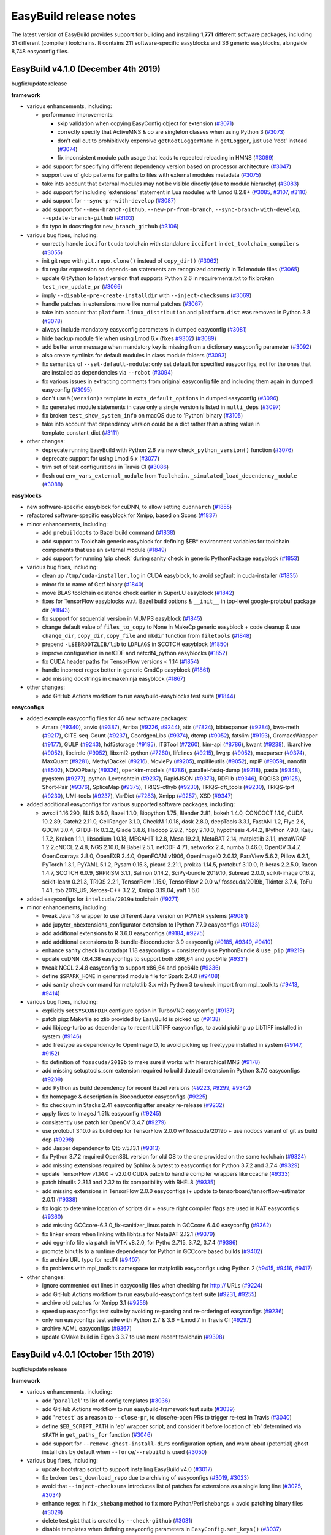 .. _release_notes:

EasyBuild release notes
=======================

The latest version of EasyBuild provides support for building and installing **1,771** different software packages,
including 31 different (compiler) toolchains. It contains 211 software-specific easyblocks and 36 generic easyblocks,
alongside 8,748 easyconfig files.

.. _release_notes_eb410:

EasyBuild v4.1.0 (December 4th 2019)
------------------------------------

bugfix/update release

**framework**

* various enhancements, including:

  * performance improvements:

    * skip validation when copying EasyConfig object for extension (`#3071 <https://github.com/easybuilders/easybuild-framework/pull/3071>`_)
    * correctly specify that ActiveMNS & co are singleton classes when using Python 3 (`#3073 <https://github.com/easybuilders/easybuild-framework/pull/3073>`_)
    * don't call out to prohibitively expensive ``getRootLoggerName`` in ``getLogger``, just use 'root' instead (`#3074 <https://github.com/easybuilders/easybuild-framework/pull/3074>`_)
    * fix inconsistent module path usage that leads to repeated reloading in HMNS (`#3099 <https://github.com/easybuilders/easybuild-framework/pull/3099>`_)

  * add support for specifying different dependency version based on processor architecture (`#3047 <https://github.com/easybuilders/easybuild-framework/pull/3047>`_)
  * support use of glob patterns for paths to files with external modules metadata (`#3075 <https://github.com/easybuilders/easybuild-framework/pull/3075>`_)
  * take into account that external modules may not be visible directly (due to module hierarchy) (`#3083 <https://github.com/easybuilders/easybuild-framework/pull/3083>`_)
  * add support for including 'extensions' statement in Lua modules with Lmod 8.2.8+ (`#3085 <https://github.com/easybuilders/easybuild-framework/pull/3085>`_, `#3107 <https://github.com/easybuilders/easybuild-framework/pull/3107>`_, `#3110 <https://github.com/easybuilders/easybuild-framework/pull/3110>`_)
  * add support for ``--sync-pr-with-develop`` (`#3087 <https://github.com/easybuilders/easybuild-framework/pull/3087>`_)
  * add support for ``--new-branch-github``, ``--new-pr-from-branch``, ``--sync-branch-with-develop``, ``--update-branch-github`` (`#3103 <https://github.com/easybuilders/easybuild-framework/pull/3103>`_)
  * fix typo in docstring for ``new_branch_github`` (`#3106 <https://github.com/easybuilders/easybuild-framework/pull/3106>`_)

* various bug fixes, including:

  * correctly handle ``iccifortcuda`` toolchain with standalone ``iccifort`` in ``det_toolchain_compilers`` (`#3055 <https://github.com/easybuilders/easybuild-framework/pull/3055>`_)
  * init git repo with ``git.repo.clone()`` instead of ``copy_dir()`` (`#3062 <https://github.com/easybuilders/easybuild-framework/pull/3062>`_)
  * fix regular expression so depends-on statements are recognized correctly in Tcl module files (`#3065 <https://github.com/easybuilders/easybuild-framework/pull/3065>`_)
  * update GitPython to latest version that supports Python 2.6 in requirements.txt to fix broken ``test_new_update_pr`` (`#3066 <https://github.com/easybuilders/easybuild-framework/pull/3066>`_)
  * imply ``--disable-pre-create-installdir`` with ``--inject-checksums`` (`#3069 <https://github.com/easybuilders/easybuild-framework/pull/3069>`_)
  * handle patches in extensions more like normal patches (`#3067 <https://github.com/easybuilders/easybuild-framework/pull/3067>`_)
  * take into account that ``platform.linux_distribution`` and ``platform.dist`` was removed in Python 3.8 (`#3078 <https://github.com/easybuilders/easybuild-framework/pull/3078>`_)
  * always include mandatory easyconfig parameters in dumped easyconfig (`#3081 <https://github.com/easybuilders/easybuild-framework/pull/3081>`_)
  * hide backup module file when using Lmod 6.x (fixes `#9302 <https://github.com/easybuilders/easybuild-easyconfigs/issues/9302>`_) (`#3089 <https://github.com/easybuilders/easybuild-framework/pull/3089>`_)
  * add better error message when mandatory key is missing from a dictionary easyconfig parameter (`#3092 <https://github.com/easybuilders/easybuild-framework/pull/3092>`_)
  * also create symlinks for default modules in class module folders (`#3093 <https://github.com/easybuilders/easybuild-framework/pull/3093>`_)
  * fix semantics of ``--set-default-module``: only set default for specified easyconfigs, not for the ones that are installed as dependencies via ``--robot`` (`#3094 <https://github.com/easybuilders/easybuild-framework/pull/3094>`_)
  * fix various issues in extracting comments from original easyconfig file and including them again in dumped easyconfig (`#3095 <https://github.com/easybuilders/easybuild-framework/pull/3095>`_)
  * don't use ``%(version)s`` template in ``exts_default_options`` in dumped easyconfig (`#3096 <https://github.com/easybuilders/easybuild-framework/pull/3096>`_)
  * fix generated module statements in case only a single version is listed in ``multi_deps`` (`#3097 <https://github.com/easybuilders/easybuild-framework/pull/3097>`_)
  * fix broken ``test_show_system_info`` on macOS due to 'Python' binary (`#3105 <https://github.com/easybuilders/easybuild-framework/pull/3105>`_)
  * take into account that dependency version could be a dict rather than a string value in template_constant_dict (`#3111 <https://github.com/easybuilders/easybuild-framework/pull/3111>`_)

* other changes:

  * deprecate running EasyBuild with Python 2.6 via new ``check_python_version()`` function (`#3076 <https://github.com/easybuilders/easybuild-framework/pull/3076>`_)
  * deprecate support for using Lmod 6.x (`#3077 <https://github.com/easybuilders/easybuild-framework/pull/3077>`_)
  * trim set of test configurations in Travis CI (`#3086 <https://github.com/easybuilders/easybuild-framework/pull/3086>`_)
  * flesh out ``env_vars_external_module`` from ``Toolchain._simulated_load_dependency_module`` (`#3088 <https://github.com/easybuilders/easybuild-framework/pull/3088>`_)

**easyblocks**

* new software-specific easyblock for cuDNN, to allow setting ``cudnnarch`` (`#1855 <https://github.com/easybuilders/easybuild-easyblocks/pull/1855>`_)
* refactored software-specific easyblock for Xmipp, based on Scons (`#1837 <https://github.com/easybuilders/easybuild-easyblocks/pull/1837>`_)
* minor enhancements, including:

  * add ``prebuildopts`` to Bazel build command (`#1838 <https://github.com/easybuilders/easybuild-easyblocks/pull/1838>`_)
  * add support to Toolchain generic easyblock for defining $EB* environment variables for toolchain components that use an external module (`#1849 <https://github.com/easybuilders/easybuild-easyblocks/pull/1849>`_)
  * add support for running 'pip check' during sanity check in generic PythonPackage easyblock (`#1853 <https://github.com/easybuilders/easybuild-easyblocks/pull/1853>`_)

* various bug fixes, including:

  * clean up ``/tmp/cuda-installer.log`` in CUDA easyblock, to avoid segfault in cuda-installer (`#1835 <https://github.com/easybuilders/easybuild-easyblocks/pull/1835>`_)
  * minor fix to name of Gctf binary (`#1840 <https://github.com/easybuilders/easybuild-easyblocks/pull/1840>`_)
  * move BLAS toolchain existence check earlier in SuperLU easyblock (`#1842 <https://github.com/easybuilders/easybuild-easyblocks/pull/1842>`_)
  * fixes for TensorFlow easyblocks w.r.t. Bazel build options & ``__init__`` in top-level google-protobuf package dir (`#1843 <https://github.com/easybuilders/easybuild-easyblocks/pull/1843>`_)
  * fix support for sequential version in MUMPS easyblock (`#1845 <https://github.com/easybuilders/easybuild-easyblocks/pull/1845>`_)
  * change default value of ``files_to_copy`` to None in MakeCp generic easyblock + code cleanup & use ``change_dir``, ``copy_dir``, ``copy_file`` and ``mkdir`` function from ``filetools`` (`#1848 <https://github.com/easybuilders/easybuild-easyblocks/pull/1848>`_)
  * prepend ``-L$EBROOTZLIB/lib`` to ``LDFLAGS`` in SCOTCH easyblock (`#1850 <https://github.com/easybuilders/easybuild-easyblocks/pull/1850>`_)
  * improve configuration in netCDF and netcdf4_python easyblocks (`#1852 <https://github.com/easybuilders/easybuild-easyblocks/pull/1852>`_)
  * fix CUDA header paths for TensorFlow versions < 1.14 (`#1854 <https://github.com/easybuilders/easybuild-easyblocks/pull/1854>`_)
  * handle incorrect regex better in generic CmdCp easyblock (`#1861 <https://github.com/easybuilders/easybuild-easyblocks/pull/1861>`_)
  * add missing docstrings in cmakeninja easyblock (`#1867 <https://github.com/easybuilders/easybuild-easyblocks/pull/1867>`_)

* other changes:

  * add GitHub Actions workflow to run easybuild-easyblocks test suite (`#1844 <https://github.com/easybuilders/easybuild-easyblocks/pull/1844>`_)

**easyconfigs**

* added example easyconfig files for 46 new software packages:

  * Amara (`#9340 <https://github.com/easybuilders/easybuild-easyconfigs/pull/9340>`_), anvio (`#9387 <https://github.com/easybuilders/easybuild-easyconfigs/pull/9387>`_), Arriba (`#9226 <https://github.com/easybuilders/easybuild-easyconfigs/pull/9226>`_, `#9244 <https://github.com/easybuilders/easybuild-easyconfigs/pull/9244>`_), attr (`#7824 <https://github.com/easybuilders/easybuild-easyconfigs/pull/7824>`_), bibtexparser (`#9284 <https://github.com/easybuilders/easybuild-easyconfigs/pull/9284>`_), bwa-meth (`#9217 <https://github.com/easybuilders/easybuild-easyconfigs/pull/9217>`_), CITE-seq-Count (`#9237 <https://github.com/easybuilders/easybuild-easyconfigs/pull/9237>`_),
    CoordgenLibs (`#9374 <https://github.com/easybuilders/easybuild-easyconfigs/pull/9374>`_), dtcmp (`#9052 <https://github.com/easybuilders/easybuild-easyconfigs/pull/9052>`_), fatslim (`#9193 <https://github.com/easybuilders/easybuild-easyconfigs/pull/9193>`_), GromacsWrapper (`#9177 <https://github.com/easybuilders/easybuild-easyconfigs/pull/9177>`_), GULP (`#9243 <https://github.com/easybuilders/easybuild-easyconfigs/pull/9243>`_), hdf5storage (`#9195 <https://github.com/easybuilders/easybuild-easyconfigs/pull/9195>`_),
    ITSTool (`#7260 <https://github.com/easybuilders/easybuild-easyconfigs/pull/7260>`_), kim-api (`#8786 <https://github.com/easybuilders/easybuild-easyconfigs/pull/8786>`_), kwant (`#9238 <https://github.com/easybuilders/easybuild-easyconfigs/pull/9238>`_), libarchive (`#9052 <https://github.com/easybuilders/easybuild-easyconfigs/pull/9052>`_), libcircle (`#9052 <https://github.com/easybuilders/easybuild-easyconfigs/pull/9052>`_), libxml2-python (`#7260 <https://github.com/easybuilders/easybuild-easyconfigs/pull/7260>`_),
    lifelines (`#9215 <https://github.com/easybuilders/easybuild-easyconfigs/pull/9215>`_), lwgrp (`#9052 <https://github.com/easybuilders/easybuild-easyconfigs/pull/9052>`_),  maeparser (`#9374 <https://github.com/easybuilders/easybuild-easyconfigs/pull/9374>`_), MaxQuant (`#9281 <https://github.com/easybuilders/easybuild-easyconfigs/pull/9281>`_), MethylDackel (`#9216 <https://github.com/easybuilders/easybuild-easyconfigs/pull/9216>`_), MoviePy (`#9205 <https://github.com/easybuilders/easybuild-easyconfigs/pull/9205>`_),
    mpifileutils (`#9052 <https://github.com/easybuilders/easybuild-easyconfigs/pull/9052>`_), mpiP (`#9059 <https://github.com/easybuilders/easybuild-easyconfigs/pull/9059>`_), nanofilt (`#8502 <https://github.com/easybuilders/easybuild-easyconfigs/pull/8502>`_), NOVOPlasty (`#9326 <https://github.com/easybuilders/easybuild-easyconfigs/pull/9326>`_), openkim-models (`#8786 <https://github.com/easybuilders/easybuild-easyconfigs/pull/8786>`_), parallel-fastq-dump (`#9218 <https://github.com/easybuilders/easybuild-easyconfigs/pull/9218>`_),
    pasta (`#9348 <https://github.com/easybuilders/easybuild-easyconfigs/pull/9348>`_), pyqstem (`#9277 <https://github.com/easybuilders/easybuild-easyconfigs/pull/9277>`_), python-Levenshtein (`#9237 <https://github.com/easybuilders/easybuild-easyconfigs/pull/9237>`_), RapidJSON (`#9373 <https://github.com/easybuilders/easybuild-easyconfigs/pull/9373>`_), RDFlib (`#9346 <https://github.com/easybuilders/easybuild-easyconfigs/pull/9346>`_), RQGIS3 (`#9125 <https://github.com/easybuilders/easybuild-easyconfigs/pull/9125>`_),
    Short-Pair (`#9376 <https://github.com/easybuilders/easybuild-easyconfigs/pull/9376>`_), SpliceMap (`#9375 <https://github.com/easybuilders/easybuild-easyconfigs/pull/9375>`_), TRIQS-cthyb (`#9230 <https://github.com/easybuilders/easybuild-easyconfigs/pull/9230>`_), TRIQS-dft_tools (`#9230 <https://github.com/easybuilders/easybuild-easyconfigs/pull/9230>`_), TRIQS-tprf (`#9230 <https://github.com/easybuilders/easybuild-easyconfigs/pull/9230>`_),
    UMI-tools (`#9237 <https://github.com/easybuilders/easybuild-easyconfigs/pull/9237>`_), VarDict (`#7283 <https://github.com/easybuilders/easybuild-easyconfigs/pull/7283>`_), Xmipp (`#9257 <https://github.com/easybuilders/easybuild-easyconfigs/pull/9257>`_), XSD (`#9347 <https://github.com/easybuilders/easybuild-easyconfigs/pull/9347>`_)

* added additional easyconfigs for various supported software packages, including:

  * awscli 1.16.290, BLIS 0.6.0, Bazel 1.1.0, Biopython 1.75, Blender 2.81, bokeh 1.4.0, CONCOCT 1.1.0, CUDA 10.2.89,
    Catch2 2.11.0, CellRanger 3.1.0, CheckM 1.0.18, dask 2.8.0, deepTools 3.3.1, FastANI 1.2, Flye 2.6, GDCM 3.0.4,
    GTDB-Tk 0.3.2, Glade 3.8.6, Hadoop 2.9.2, h5py 2.10.0, hypothesis 4.44.2, IPython 7.9.0, Kaiju 1.7.2, Kraken 1.1.1,
    libsodium 1.0.18, MEGAHIT 1.2.8, Mesa 19.2.1, MetaBAT 2.14, matplotlib 3.1.1, metaWRAP 1.2.2,cNCCL 2.4.8,
    NGS 2.10.0, NiBabel 2.5.1, netCDF 4.7.1, networkx 2.4, numba 0.46.0, OpenCV 3.4.7, OpenCoarrays 2.8.0, OpenEXR 2.4.0,
    OpenFOAM v1906, OpenImageIO 2.0.12, ParaView 5.6.2, Pillow 6.2.1, PyTorch 1.3.1, PyYAML 5.1.2, Pysam 0.15.3,
    picard 2.21.1, prokka 1.14.5, protobuf 3.10.0, R-keras 2.2.5.0, Racon 1.4.7, SCOTCH 6.0.9, SRPRISM 3.1.1,
    Salmon 0.14.2, SciPy-bundle 2019.10, Subread 2.0.0, scikit-image 0.16.2, scikit-learn 0.21.3, TRIQS 2.2.1,
    TensorFlow 1.15.0, TensorFlow 2.0.0 w/ fosscuda/2019b, Tkinter 3.7.4, ToFu 1.4.1, tbb 2019_U9, Xerces-C++ 3.2.2,
    Xmipp 3.19.04, yaff 1.6.0

* added easyconfigs for ``intelcuda/2019a`` toolchain (`#9271 <https://github.com/easybuilders/easybuild-easyconfigs/pull/9271>`_)
* minor enhancements, including:

  * tweak Java 1.8 wrapper to use different Java version on POWER systems (`#9081 <https://github.com/easybuilders/easybuild-easyconfigs/pull/9081>`_)
  * add jupyter_nbextensions_configurator extension to IPython 7.7.0 easyconfigs (`#9133 <https://github.com/easybuilders/easybuild-easyconfigs/pull/9133>`_)
  * add additional extensions to R 3.6.0 easyconfigs (`#9184 <https://github.com/easybuilders/easybuild-easyconfigs/pull/9184>`_, `#9275 <https://github.com/easybuilders/easybuild-easyconfigs/pull/9275>`_)
  * add additional extensions to R-bundle-Bioconductor 3.9 easyconfig (`#9185 <https://github.com/easybuilders/easybuild-easyconfigs/pull/9185>`_, `#9349 <https://github.com/easybuilders/easybuild-easyconfigs/pull/9349>`_, `#9410 <https://github.com/easybuilders/easybuild-easyconfigs/pull/9410>`_)
  * enhance sanity check in cutadapt 1.18 easyconfigs + consistently use PythonBundle & ``use_pip`` (`#9219 <https://github.com/easybuilders/easybuild-easyconfigs/pull/9219>`_)
  * update cuDNN 7.6.4.38 easyconfigs to support both x86_64 and ppc64le (`#9331 <https://github.com/easybuilders/easybuild-easyconfigs/pull/9331>`_)
  * tweak NCCL 2.4.8 easyconfig to support x86_64 and ppc64le (`#9336 <https://github.com/easybuilders/easybuild-easyconfigs/pull/9336>`_)
  * define ``$SPARK_HOME`` in generated module file for Spark 2.4.0 (`#9408 <https://github.com/easybuilders/easybuild-easyconfigs/pull/9408>`_)
  * add sanity check command for matplotlib 3.x with Python 3 to check import from mpl_toolkits (`#9413 <https://github.com/easybuilders/easybuild-easyconfigs/pull/9413>`_, `#9414 <https://github.com/easybuilders/easybuild-easyconfigs/pull/9414>`_)

* various bug fixes, including:

  * explicitly set ``SYSCONFDIR`` configure option in TurboVNC easyconfig (`#9137 <https://github.com/easybuilders/easybuild-easyconfigs/pull/9317>`_)
  * patch pigz Makefile so zlib provided by EasyBuild is picked up (`#9138 <https://github.com/easybuilders/easybuild-easyconfigs/pull/9138>`_)
  * add libjpeg-turbo as dependency to recent LibTIFF easyconfigs, to avoid picking up LibTIFF installed in system (`#9146 <https://github.com/easybuilders/easybuild-easyconfigs/pull/9146>`_)
  * add freetype as dependency to OpenImageIO, to avoid picking up freetyype installed in system (`#9147 <https://github.com/easybuilders/easybuild-easyconfigs/pull/9147>`_, `#9152 <https://github.com/easybuilders/easybuild-easyconfigs/pull/9152>`_)
  * fix definition of ``fosscuda/2019b`` to make sure it works with hierarchical MNS (`#9178 <https://github.com/easybuilders/easybuild-easyconfigs/pull/9178>`_)
  * add missing setuptools_scm extension required to build dateutil extension in Python 3.7.0 easyconfigs (`#9209 <https://github.com/easybuilders/easybuild-easyconfigs/pull/9209>`_)
  * add Python as build dependency for recent Bazel versions (`#9223 <https://github.com/easybuilders/easybuild-easyconfigs/pull/9223>`_, `#9299 <https://github.com/easybuilders/easybuild-easyconfigs/pull/9299>`_, `#9342 <https://github.com/easybuilders/easybuild-easyconfigs/pull/9342>`_)
  * fix homepage & description in Bioconductor easyconfigs (`#9225 <https://github.com/easybuilders/easybuild-easyconfigs/pull/9225>`_)
  * fix checksum in Stacks 2.41 easyconfig after sneaky re-release (`#9232 <https://github.com/easybuilders/easybuild-easyconfigs/pull/9232>`_)
  * apply fixes to ImageJ 1.51k easyconfig (`#9245 <https://github.com/easybuilders/easybuild-easyconfigs/pull/9245>`_)
  * consistently use patch for OpenCV 3.4.7 (`#9279 <https://github.com/easybuilders/easybuild-easyconfigs/pull/9279>`_)
  * use protobuf 3.10.0 as build dep for TensorFlow 2.0.0 w/ fosscuda/2019b + use nodocs variant of git as build dep (`#9298 <https://github.com/easybuilders/easybuild-easyconfigs/pull/9298>`_)
  * add Jasper dependency to Qt5 v.5.13.1 (`#9313 <https://github.com/easybuilders/easybuild-easyconfigs/pull/9313>`_)
  * fix Python 3.7.2 required OpenSSL version for old OS to the one provided on the same toolchain (`#9324 <https://github.com/easybuilders/easybuild-easyconfigs/pull/9324>`_)
  * add missing extensions required by Sphinx & pytest to easyconfigs for Python 3.7.2 and 3.7.4 (`#9329 <https://github.com/easybuilders/easybuild-easyconfigs/pull/9329>`_)
  * update TensorFlow v1.14.0 + v2.0.0 CUDA patch to handle compiler wrappers like ccache (`#9333 <https://github.com/easybuilders/easybuild-easyconfigs/pull/9333>`_)
  * patch binutils 2.31.1 and 2.32 to fix compatibility with RHEL8 (`#9335 <https://github.com/easybuilders/easybuild-easyconfigs/pull/9335>`_)
  * add missing extensions in TensorFlow 2.0.0 easyconfigs (+ update to tensorboard/tensorflow-estimator 2.0.1) (`#9338 <https://github.com/easybuilders/easybuild-easyconfigs/pull/9338>`_)
  * fix logic to determine location of scripts dir + ensure right compiler flags are used in KAT easyconfigs (`#9360 <https://github.com/easybuilders/easybuild-easyconfigs/pull/9360>`_)
  * add missing GCCcore-6.3.0_fix-sanitizer_linux.patch in GCCcore 6.4.0 easyconfig (`#9362 <https://github.com/easybuilders/easybuild-easyconfigs/pull/9362>`_)
  * fix linker errors when linking with libhts.a for MetaBAT 2.12.1 (`#9379 <https://github.com/easybuilders/easybuild-easyconfigs/pull/9379>`_)
  * add egg-info file via patch in VTK v8.2.0, for Pytho 2.7.15, 3.7.2, 3.7.4 (`#9386 <https://github.com/easybuilders/easybuild-easyconfigs/pull/9386>`_)
  * promote binutils to a runtime dependency for Python in GCCcore based builds (`#9402 <https://github.com/easybuilders/easybuild-easyconfigs/pull/9402>`_)
  * fix archive URL typo for ncdf4 (`#9407 <https://github.com/easybuilders/easybuild-easyconfigs/pull/9407>`_)
  * fix problems with mpl_toolkits namespace for matplotlib easyconfigs using Python 2 (`#9415 <https://github.com/easybuilders/easybuild-easyconfigs/pull/9415>`_, `#9416 <https://github.com/easybuilders/easybuild-easyconfigs/pull/9416>`_, `#9417 <https://github.com/easybuilders/easybuild-easyconfigs/pull/9417>`_)

* other changes:

  * ignore commented out lines in easyconfig files when checking for http:// URLs (`#9224 <https://github.com/easybuilders/easybuild-easyconfigs/pull/9224>`_)
  * add GitHub Actions workflow to run easybuild-easyconfigs test suite (`#9231 <https://github.com/easybuilders/easybuild-easyconfigs/pull/9231>`_, `#9255 <https://github.com/easybuilders/easybuild-easyconfigs/pull/9255>`_)
  * archive old patches for Xmipp 3.1 (`#9256 <https://github.com/easybuilders/easybuild-easyconfigs/pull/9256>`_)
  * speed up easyconfigs test suite by avoiding re-parsing and re-ordering of easyconfigs (`#9236 <https://github.com/easybuilders/easybuild-easyconfigs/pull/9236>`_)
  * only run easyconfigs test suite with Python 2.7 & 3.6 + Lmod 7 in Travis CI (`#9297 <https://github.com/easybuilders/easybuild-easyconfigs/pull/9297>`_)
  * archive ACML easyconfigs (`#9367 <https://github.com/easybuilders/easybuild-easyconfigs/pull/9365>`_)
  * update CMake build in Eigen 3.3.7 to use more recent toolchain (`#9398 <https://github.com/easybuilders/easybuild-easyconfigs/pull/9398>`_)

.. _release_notes_eb401:

EasyBuild v4.0.1 (October 15th 2019)
------------------------------------

bugfix/update release

**framework**

* various enhancements, including:

  * add '``parallel``' to list of config templates (`#3036 <https://github.com/easybuilders/easybuild-framework/pull/3036>`_)
  * add GitHub Actions workflow to run easybuild-framework test suite (`#3039 <https://github.com/easybuilders/easybuild-framework/pull/3039>`_)
  * add '``retest``' as a reason to ``--close-pr``, to close/re-open PRs to trigger re-test in Travis (`#3040 <https://github.com/easybuilders/easybuild-framework/pull/3040>`_)
  * define ``$EB_SCRIPT_PATH`` in '``eb``' wrapper script, and consider it before location of '``eb``' determined via ``$PATH`` in ``get_paths_for`` function (`#3046 <https://github.com/easybuilders/easybuild-framework/pull/3046>`_)
  * add support for ``--remove-ghost-install-dirs`` configuration option, and warn about (potential) ghost install dirs by default when ``--force``/``--rebuild`` is used (`#3050 <https://github.com/easybuilders/easybuild-framework/pull/3050>`_)

* various bug fixes, including:

  * update bootstrap script to support installing EasyBuild v4.0 (`#3017 <https://github.com/easybuilders/easybuild-framework/pull/3017>`_)
  * fix broken ``test_download_repo`` due to archiving of easyconfigs (`#3019 <https://github.com/easybuilders/easybuild-framework/pull/3019>`_, `#3023 <https://github.com/easybuilders/easybuild-framework/pull/3023>`_)
  * avoid that ``--inject-checksums`` introduces list of patches for extensions as a single long line (`#3025 <https://github.com/easybuilders/easybuild-framework/pull/3025>`_, `#3034 <https://github.com/easybuilders/easybuild-framework/pull/3034>`_)
  * enhance regex in ``fix_shebang`` method to fix more Python/Perl shebangs + avoid patching binary files (`#3029 <https://github.com/easybuilders/easybuild-framework/pull/3029>`_)
  * delete test gist that is created by ``--check-github`` (`#3031 <https://github.com/easybuilders/easybuild-framework/pull/3031>`_)
  * disable templates when defining easyconfig parameters in ``EasyConfig.set_keys()`` (`#3037 <https://github.com/easybuilders/easybuild-framework/pull/3037>`_)
  * avoid setting GC3Pie's max_in_flight to ``None`` if ``--job-max-jobs`` is not specified (`#3038 <https://github.com/easybuilders/easybuild-framework/pull/3038>`_)
  * fix use of ``obtain_file`` method for extensions (`#3042 <https://github.com/easybuilders/easybuild-framework/pull/3042>`_)
  * error out if some GC3Pie job failed (`#3044 <https://github.com/easybuilders/easybuild-framework/pull/3044>`_)

**easyblocks**

* one new generic easyblock: ``CMakeNinja`` (`#1829 <https://github.com/easybuilders/easybuild-easyblocks/pull/1829>`_)
* new software-specific easyblock for Gctf (`#1827 <https://github.com/easybuilders/easybuild-easyblocks/pull/1827>`_), MotionCor2 (`#1819 <https://github.com/easybuilders/easybuild-easyblocks/pull/1819>`_)
* minor enhancements, including:

  * update OpenFOAM easyblock for changes in version 1906 w.r.t. wamke rules (`#1772 <https://github.com/easybuilders/easybuild-easyblocks/pull/1772>`_)
  * add ``%(cudaarch)s`` template variable so that it can be used in sources (`#1797 <https://github.com/easybuilders/easybuild-easyblocks/pull/1797>`_)
  * update Boost easyblock for versions >=1.71.0 (`#1814 <https://github.com/easybuilders/easybuild-easyblocks/pull/1814>`_)
  * update RepeatMasker easyblock for version 4.0.9 (`#1815 <https://github.com/easybuilders/easybuild-easyblocks/pull/1815>`_)
  * add ``--verbose`` flag to '``pip install``' when running EB in debug mode (`#1822 <https://github.com/easybuilders/easybuild-easyblocks/pull/1822>`_)
  * update TensorFlow easyblock to support TensorFlow 2.0 (`#1823 <https://github.com/easybuilders/easybuild-easyblocks/pull/1823>`_)
  * add support in TensorFlow easyblock to run a custom test script as smoke test (`#1824 <https://github.com/easybuilders/easybuild-easyblocks/pull/1824>`_)
  * add support for installing QScintilla on top of PyQt5 (`#1825 <https://github.com/easybuilders/easybuild-easyblocks/pull/1825>`_)
  * update VEP easyblock to make installation compatible with ``Bio::EnsEMBL::XS`` (`#1828 <https://github.com/easybuilders/easybuild-easyblocks/pull/1828>`_)

* various bug fixes, including:

  * enhance TensorFlow easyblock to support installing TF 1.14.0 with CUDA and MPI support (`#1811 <https://github.com/easybuilders/easybuild-easyblocks/pull/1811>`_, `#1816 <https://github.com/easybuilders/easybuild-easyblocks/pull/1816>`_)
  * avoid ``UnicodeDecodeError`` when reading '``configure``' script and checking for '``Generated by GNU Autoconf``' in ``ConfigureMake`` (`#1817 <https://github.com/easybuilders/easybuild-easyblocks/pull/1817>`_, `#1821 <https://github.com/easybuilders/easybuild-easyblocks/pull/1821>`_)
  * don't require '``python``' command to install libxml2 without Python bindings (`#1818 <https://github.com/easybuilders/easybuild-easyblocks/pull/1818>`_)
  * make sure "``generic=True``" actually turns on generic build in GCC easyblock (`#1826 <https://github.com/easybuilders/easybuild-easyblocks/pull/1826>`_)
  * fix compatibility of Trilinos easyblock with Python 3 (`#1831 <https://github.com/easybuilders/easybuild-easyblocks/pull/1831>`_)

**easyconfigs**

* added example easyconfig files for 58 new software packages:

  * ADOL-C (`#9098 <https://github.com/easybuilders/easybuild-easyconfigs/pull/9098>`_), ALFA (`#9106 <https://github.com/easybuilders/easybuild-easyconfigs/pull/9106>`_), ASTRID (`#9088 <https://github.com/easybuilders/easybuild-easyconfigs/pull/9088>`_), Annif (`#8536 <https://github.com/easybuilders/easybuild-easyconfigs/pull/8536>`_), bnpy (`#8989 <https://github.com/easybuilders/easybuild-easyconfigs/pull/8989>`_), bpp-core (`#9064 <https://github.com/easybuilders/easybuild-easyconfigs/pull/9064>`_), bpp-phyl (`#9064 <https://github.com/easybuilders/easybuild-easyconfigs/pull/9064>`_),
    bpp-seq (`#9064 <https://github.com/easybuilders/easybuild-easyconfigs/pull/9064>`_), Clang-Python-bindings (`#9084 <https://github.com/easybuilders/easybuild-easyconfigs/pull/9084>`_), CPB (`#5869 <https://github.com/easybuilders/easybuild-easyconfigs/pull/5869>`_), Centrifuge (`#8714 <https://github.com/easybuilders/easybuild-easyconfigs/pull/8714>`_), Chromaprint (`#9047 <https://github.com/easybuilders/easybuild-easyconfigs/pull/9047>`_), Con3F (`#8755 <https://github.com/easybuilders/easybuild-easyconfigs/pull/8755>`_),
    DeepSurv (`#8096 <https://github.com/easybuilders/easybuild-easyconfigs/pull/8096>`_), Essentia (`#9054 <https://github.com/easybuilders/easybuild-easyconfigs/pull/9054>`_), FastRFS (`#9088 <https://github.com/easybuilders/easybuild-easyconfigs/pull/9088>`_), GAT (`#5871 <https://github.com/easybuilders/easybuild-easyconfigs/pull/5871>`_), Gaia (`#9049 <https://github.com/easybuilders/easybuild-easyconfigs/pull/9049>`_), Gctf (`#9097 <https://github.com/easybuilders/easybuild-easyconfigs/pull/9097>`_), GenomeMapper (`#5872 <https://github.com/easybuilders/easybuild-easyconfigs/pull/5872>`_),
    Infomap (`#9091 <https://github.com/easybuilders/easybuild-easyconfigs/pull/9091>`_), kpcalg (`#8740 <https://github.com/easybuilders/easybuild-easyconfigs/pull/8740>`_), libglvnd (`#9111 <https://github.com/easybuilders/easybuild-easyconfigs/pull/9111>`_, `#9130 <https://github.com/easybuilders/easybuild-easyconfigs/pull/9130>`_), libsamplerate (`#9046 <https://github.com/easybuilders/easybuild-easyconfigs/pull/9046>`_), libssh (`#8865 <https://github.com/easybuilders/easybuild-easyconfigs/pull/8865>`_), libzip (`#9073 <https://github.com/easybuilders/easybuild-easyconfigs/pull/9073>`_),
    MetaboAnalystR (`#8773 <https://github.com/easybuilders/easybuild-easyconfigs/pull/8773>`_), Metaxa2 (`#8939 <https://github.com/easybuilders/easybuild-easyconfigs/pull/8939>`_), MotionCor2 (`#8942 <https://github.com/easybuilders/easybuild-easyconfigs/pull/8942>`_), NFFT (`#9085 <https://github.com/easybuilders/easybuild-easyconfigs/pull/9085>`_), PhyML (`#9103 <https://github.com/easybuilders/easybuild-easyconfigs/pull/9103>`_), PlaScope (`#8714 <https://github.com/easybuilders/easybuild-easyconfigs/pull/8714>`_),
    PyCharm (`#9100 <https://github.com/easybuilders/easybuild-easyconfigs/pull/9100>`_), pbcopper (`#8928 <https://github.com/easybuilders/easybuild-easyconfigs/pull/8928>`_), pbmm2 (`#8929 <https://github.com/easybuilders/easybuild-easyconfigs/pull/8929>`_), phylokit (`#9088 <https://github.com/easybuilders/easybuild-easyconfigs/pull/9088>`_), phylonaut (`#9088 <https://github.com/easybuilders/easybuild-easyconfigs/pull/9088>`_), phyx (`#9090 <https://github.com/easybuilders/easybuild-easyconfigs/pull/9090>`_), pycma (`#8834 <https://github.com/easybuilders/easybuild-easyconfigs/pull/8834>`_),
    Q6 (`#9069 <https://github.com/easybuilders/easybuild-easyconfigs/pull/9069>`_), Qt5Webkit (`#9120 <https://github.com/easybuilders/easybuild-easyconfigs/pull/9120>`_), ROME (`#9050 <https://github.com/easybuilders/easybuild-easyconfigs/pull/9050>`_, `#9062 <https://github.com/easybuilders/easybuild-easyconfigs/pull/9062>`_), rioxarray (`#9007 <https://github.com/easybuilders/easybuild-easyconfigs/pull/9007>`_), SVDquest (`#9088 <https://github.com/easybuilders/easybuild-easyconfigs/pull/9088>`_), savvy (`#9124 <https://github.com/easybuilders/easybuild-easyconfigs/pull/9124>`_),
    sciClone (`#7806 <https://github.com/easybuilders/easybuild-easyconfigs/pull/7806>`_), shapAAR (`#8983 <https://github.com/easybuilders/easybuild-easyconfigs/pull/8983>`_), shrinkwrap (`#9124 <https://github.com/easybuilders/easybuild-easyconfigs/pull/9124>`_), Structure (`#5866 <https://github.com/easybuilders/easybuild-easyconfigs/pull/5866>`_), trimAl (`#9063 <https://github.com/easybuilders/easybuild-easyconfigs/pull/9063>`_), thurstonianIRT (`#9080 <https://github.com/easybuilders/easybuild-easyconfigs/pull/9080>`_),
    TurboVNC (`#9110 <https://github.com/easybuilders/easybuild-easyconfigs/pull/9110>`_, `#9111 <https://github.com/easybuilders/easybuild-easyconfigs/pull/9111>`_, `#9128 <https://github.com/easybuilders/easybuild-easyconfigs/pull/9128>`_), Tracer (`#8970 <https://github.com/easybuilders/easybuild-easyconfigs/pull/8970>`_), TagLib (`#9048 <https://github.com/easybuilders/easybuild-easyconfigs/pull/9048>`_), TRIQS (`#8835 <https://github.com/easybuilders/easybuild-easyconfigs/pull/8835>`_), THetA (`#8875 <https://github.com/easybuilders/easybuild-easyconfigs/pull/8875>`_), vcfnp (`#5862 <https://github.com/easybuilders/easybuild-easyconfigs/pull/5862>`_),
    WebSocket++ (`#8842 <https://github.com/easybuilders/easybuild-easyconfigs/pull/8842>`_)

* added additional easyconfigs for various supported software packages, including:

  * Armadillo 9.700.2, arpack-ng 3.7.0, BLASR 5.3.3, Bazel 0.26.1 + Bazel 0.29.1, Cufflinks 20190706,
    DL_POLY_Classic 1.10, FFmpeg 4.2.1, Go 1.13.1, Horovod 0.18.1, IOR 3.2.1, Julia 1.2.0, LLVM 9.0.0, Mesa 19.1.7,
    Molden 6.1, Mono 6.4.0.198, NCO 4.8.1, , Net-core 3.0.0, Nim 1.0.0, OpenFOAM 2.2.x, PGI 19.7, PLUMED 2.5.2,
    PMIx 3.1.4, PostgreSQL 11.3, psycopg2 2.8.3, QGIS 3.4.12, QScintilla 2.11.2, Qt5 5.13.1, ReFrame 2.19,
    Rust 1.37.0, Spack 0.12.1, TAMkin 1.2.6, TensorFlow 1.14.0 w/ fosscuda/2019a, TensorFlow 2.0.0 w/ foss/2019a,
    UCX 1.6.1, VEP 96.0, xarray 0.13.0

* added easyconfigs for ``fosscuda/2019a`` toolchain (`#9066 <https://github.com/easybuilders/easybuild-easyconfigs/pull/9066>`_)
* minor enhancements, including:

  * add EBImage extension to easyconfig for R-bundle-Bioconductor 3.9 (`#8982 <https://github.com/easybuilders/easybuild-easyconfigs/pull/8982>`_)
  * add check for ``http://`` URLs in easyconfig files added/changed in PRs (`#9012 <https://github.com/easybuilders/easybuild-easyconfigs/pull/9012>`_)
  * add bbmle/emdbook/SOAR/rasterVis/tictoc extensions to R 3.6.0 easyconfigs (`#9037 <https://github.com/easybuilders/easybuild-easyconfigs/pull/9037>`_)
  * updated PyQt5 5.12.1 easyconfig to also build sip files + minor readability changes (`#9071 <https://github.com/easybuilders/easybuild-easyconfigs/pull/9071>`_)
  * enabled ``SQLITE_ENABLE_COLUMN_METADATA``, which is needed for GDAL (and QGIS) (`#9118 <https://github.com/easybuilders/easybuild-easyconfigs/pull/9118>`_)
  * also install include/GL/internal/ for recent Mesa installations (`#9129 <https://github.com/easybuilders/easybuild-easyconfigs/pull/9129>`_)

* various bug fixes, including:

  * add ncurses as dependency to lftp (`#8646 <https://github.com/easybuilders/easybuild-easyconfigs/pull/8646>`_)
  * add patch for gettext 0.19.8* to avoid picking up global git config that could break the installation (`#8957 <https://github.com/easybuilders/easybuild-easyconfigs/pull/8957>`_)
  * fix source URLs in GlimmerHMM easyconfigs (`#8980 <https://github.com/easybuilders/easybuild-easyconfigs/pull/8980>`_)
  * add patch for PyTorch 1.2.0 to use version of torchvision that is compatible with PyTorch 1.2.0 (`#8986 <https://github.com/easybuilders/easybuild-easyconfigs/pull/8986>`_)
  * clarify the comment regarding the optarch setting in ITK-5.0.1 (`#8991 <https://github.com/easybuilders/easybuild-easyconfigs/pull/8991>`_)
  * fix homepage & description in easyconfig file for YAPS (`#8993 <https://github.com/easybuilders/easybuild-easyconfigs/pull/8993>`_)
  * add patch for PyTorch 1.2.0 to fix failing softmax test on Intel Sandy Bridge (`#9010 <https://github.com/easybuilders/easybuild-easyconfigs/pull/9010>`_)
  * fix permissions for TRF (`#9034 <https://github.com/easybuilders/easybuild-easyconfigs/pull/9034>`_)
  * ICU needs Python 2.7+ to build, so add that as builddependency (`#9053 <https://github.com/easybuilders/easybuild-easyconfigs/pull/9053>`_)
  * fix urls for Anaconda and Miniconda (`#9087 <https://github.com/easybuilders/easybuild-easyconfigs/pull/9087>`_)
  * use a cuDNN version that has support for the CUDA version in ``fosscuda/2019a`` (CUDA 10.1) in PyTorch, TensorFlow and Theano easyconfigs (`#9112 <https://github.com/easybuilders/easybuild-easyconfigs/pull/9112>`_)

* other changes:

  * make sources in CUDA 10.1.105 use ``%(cudaarch)s`` template value (to use different source on POWER systems) (`#8136 <https://github.com/easybuilders/easybuild-easyconfigs/pull/8136>`_)
  * update ``Java/1.8`` wrapper to ``Java/1.8.0_221`` (`#9038 <https://github.com/easybuilders/easybuild-easyconfigs/pull/9038>`_)
  * allow divergent Java dep version as long as it's indicated by versionsuffix (`#9041 <https://github.com/easybuilders/easybuild-easyconfigs/pull/9041>`_)

.. _release_notes_eb400:

EasyBuild v4.0.0 (September 20th 2019)
--------------------------------------

feature release (incl. backwards-incompatible changes)

.. note:: See also the :ref:`concise overview of major changes in EasyBuild v4.0 <eb4_changes_overview>`.

**framework**

* **fixed compatibility with Python 3.5+** (`#2708 <https://github.com/easybuilders/easybuild-framework/pull/2708>`_, `#2713 <https://github.com/easybuilders/easybuild-framework/pull/2713>`_, `#2714 <https://github.com/easybuilders/easybuild-framework/pull/2714>`_, `#2719 <https://github.com/easybuilders/easybuild-framework/pull/2719>`_, `#2721 <https://github.com/easybuilders/easybuild-framework/pull/2721>`_, `#2723 <https://github.com/easybuilders/easybuild-framework/pull/2723>`_, `#2729 <https://github.com/easybuilders/easybuild-framework/pull/2729>`_, `#2743 <https://github.com/easybuilders/easybuild-framework/pull/2743>`_, `#2744 <https://github.com/easybuilders/easybuild-framework/pull/2744>`_, `#2751 <https://github.com/easybuilders/easybuild-framework/pull/2751>`_, `#2756 <https://github.com/easybuilders/easybuild-framework/pull/2756>`_, `#2759 <https://github.com/easybuilders/easybuild-framework/pull/2759>`_, `#2761 <https://github.com/easybuilders/easybuild-framework/pull/2761>`_, `#2762 <https://github.com/easybuilders/easybuild-framework/pull/2762>`_, `#2765 <https://github.com/easybuilders/easybuild-framework/pull/2765>`_, `#2766 <https://github.com/easybuilders/easybuild-framework/pull/2766>`_, `#2767 <https://github.com/easybuilders/easybuild-framework/pull/2767>`_, `#2768 <https://github.com/easybuilders/easybuild-framework/pull/2768>`_, `#2774 <https://github.com/easybuilders/easybuild-framework/pull/2774>`_, `#2775 <https://github.com/easybuilders/easybuild-framework/pull/2775>`_, `#2778 <https://github.com/easybuilders/easybuild-framework/pull/2778>`_, `#2780 <https://github.com/easybuilders/easybuild-framework/pull/2780>`_, `#2785 <https://github.com/easybuilders/easybuild-framework/pull/2785>`_, `#2787 <https://github.com/easybuilders/easybuild-framework/pull/2787>`_, `#2789 <https://github.com/easybuilders/easybuild-framework/pull/2789>`_, `#2791 <https://github.com/easybuilders/easybuild-framework/pull/2791>`_, `#2792 <https://github.com/easybuilders/easybuild-framework/pull/2792>`_, `#2794 <https://github.com/easybuilders/easybuild-framework/pull/2794>`_, `#2800 <https://github.com/easybuilders/easybuild-framework/pull/2800>`_, `#2801 <https://github.com/easybuilders/easybuild-framework/pull/2801>`_, `#2805 <https://github.com/easybuilders/easybuild-framework/pull/2805>`_, `#2806 <https://github.com/easybuilders/easybuild-framework/pull/2806>`_, `#2895 <https://github.com/easybuilders/easybuild-framework/pull/2895>`_, `#2932 <https://github.com/easybuilders/easybuild-framework/pull/2932>`_, `#2982 <https://github.com/easybuilders/easybuild-framework/pull/2982>`_, `#2992 <https://github.com/easybuilders/easybuild-framework/pull/2992>`_, `#3007 <https://github.com/easybuilders/easybuild-framework/pull/3007>`_, `#3011 <https://github.com/easybuilders/easybuild-framework/pull/3011>`_)

  * supported Python versions: 2.6, 2.7, 3.5, 3.6, 3.7
  * some functionality from the Python standard library should be imported from the new ``easybuild.tools.py2vs3`` package
  * see :ref:`py2_py3_compatibility` & :ref:`eb4_relocated_functions_classes_constants`

* **ingested relevant code from** ``vsc-base`` & ``vsc-install`` (`#2708 <https://github.com/easybuilders/easybuild-framework/pull/2708>`_, `#2713 <https://github.com/easybuilders/easybuild-framework/pull/2713>`_, `#2714 <https://github.com/easybuilders/easybuild-framework/pull/2714>`_, `#2763 <https://github.com/easybuilders/easybuild-framework/pull/2763>`_, `#2790 <https://github.com/easybuilders/easybuild-framework/pull/2790>`_, `#2993 <https://github.com/easybuilders/easybuild-framework/pull/2993>`_)

  * ``vsc-base`` & ``vsc-install`` are no longer required as dependencies
  * the functionality that was provided by these packages is now (mostly) available from the ``easybuild.base`` package
  * any import statements from the '``vsc``' namespace will result in an error
  * see also :ref:`eb4_changes_ingested_vsc_base` and :ref:`eb4_relocated_functions_classes_constants`

* ``setuptools`` **is longer required** (neither for installing or using EasyBuild) (`#2836 <https://github.com/easybuilders/easybuild-framework/pull/2836>`_, `#2837 <https://github.com/easybuilders/easybuild-framework/pull/2837>`_, `#2984 <https://github.com/easybuilders/easybuild-framework/pull/2984>`_, `#2986 <https://github.com/easybuilders/easybuild-framework/pull/2986>`_, `#2988 <https://github.com/easybuilders/easybuild-framework/pull/2988>`_)

  * see also :ref:`eb4_no_required_deps`
  * this required moving some classes and constants, see :ref:`eb4_relocated_functions_classes_constants`

* **the** '``dummy``' **toolchain is deprecated and replaced by the** '``system``' **toolchain** (`#2877 <https://github.com/easybuilders/easybuild-framework/pull/2877>`_, `#3001 <https://github.com/easybuilders/easybuild-framework/pull/3001>`_)

  * if '``dummy``' is still used as a toolchain in easyconfig files, a warning will be printed
  * use "``toolchain = SYSTEM``" instead
  * for more information, see :ref:`system_toolchain`

* **a warning is printed when local variables in easyconfig file don't follow the recommended naming scheme** (`#2938 <https://github.com/easybuilders/easybuild-framework/pull/2938>`_, `#2968 <https://github.com/easybuilders/easybuild-framework/pull/2968>`_)

  * see also :ref:`easyconfig_files_local_variables`

* **names of software installation directories are independent of module naming scheme by enabling** ``--fixed-installdir-naming-scheme`` **by default** (`#2999 <https://github.com/easybuilders/easybuild-framework/pull/2999>`_)

  * see :ref:`eb4_changes_fixed_installdir_naming_scheme` for more information

* various other small enhancements, including:

  * use requests instead of urllib2 for 403 errors (`#2695 <https://github.com/easybuilders/easybuild-framework/pull/2695>`_)
  * use pip requirements file in Travis (`#2874 <https://github.com/easybuilders/easybuild-framework/pull/2874>`_)
  * add support for ``--fix-deprecated-easyconfigs`` (`#2881 <https://github.com/easybuilders/easybuild-framework/pull/2881>`_, 2898, `#2938 <https://github.com/easybuilders/easybuild-framework/pull/2938>`_)
  * add ``-L$EBROOTIMKL/lib/intel64`` to ``$LDFLAGS`` for MKL (`#2930 <https://github.com/easybuilders/easybuild-framework/pull/2930>`_)
  * handle dict-type checksums in check_checksums_for (`#2974 <https://github.com/easybuilders/easybuild-framework/pull/2974>`_)
  * allow that ``icc`` & ``ifort`` are not actual dependencies in ``iccifort`` toolchain module (`#2995 <https://github.com/easybuilders/easybuild-framework/pull/2995>`_)
  * define mapping for ``iccifort``->``intel`` for ``iccifort`` compiler-only toolchain for HMNS (`#2996 <https://github.com/easybuilders/easybuild-framework/pull/2996>`_)
  * also consider concatenation of compiler module names to determine details of toolchain compiler component (`#2997 <https://github.com/easybuilders/easybuild-framework/pull/2997>`_)
  * update metadata for Cray-provided external modules (`#3013 <https://github.com/easybuilders/easybuild-framework/pull/3013>`_)

* various bug fixes, including:

  * update the PyPI trove classifiers in setup.py (`#2875 <https://github.com/easybuilders/easybuild-framework/pull/2875>`_)
  * reverse lists for ``$LDFLAGS`` and ``$CPPFLAGS`` (`#2931 <https://github.com/easybuilders/easybuild-framework/pull/2931>`_)
  * enhance/fix to_template_str function to do a better job at using template values in dumped easyconfigs (`#2948 <https://github.com/easybuilders/easybuild-framework/pull/2948>`_)
  * also take into account ``--filter-deps`` when finalizing parsed dependencies to fix problem with dependency filters using version ranges (`#2983 <https://github.com/easybuilders/easybuild-framework/pull/2983>`_)
  * fix broken ``--from-pr`` tests due to archiving of easyconfigs (`#2985 <https://github.com/easybuilders/easybuild-framework/pull/2985>`_)
  * fixes required to avoid breaking Cray support (`#3008 <https://github.com/easybuilders/easybuild-framework/pull/3008>`_)
  * fixes for ``--read-only-installdir``: avoid crash with ``ModuleRC`` easyblock + also make log file in installdir read-only (`#3012 <https://github.com/easybuilders/easybuild-framework/pull/3012>`_)

* other changes:

  * add check to ensure that ``--robot`` argument specifies an existing directory (`#2086 <https://github.com/easybuilders/easybuild-framework/pull/2086>`_)
  * remove old scripts that are no longer useful (+ minor fixes to others) (`#2897 <https://github.com/easybuilders/easybuild-framework/pull/2897>`_)
  * use '``command -v``' to avoid requiring '``which``' in '``eb``' command (`#2979 <https://github.com/easybuilders/easybuild-framework/pull/2979>`_)
  * add ``modluafooter`` & ``modtclfooter`` at the end of the generated module file (`#3003 <https://github.com/easybuilders/easybuild-framework/pull/3003>`_)
  * print warning when '``eb``' command is not found in ``$PATH`` and for empty robot search path (`#3006 <https://github.com/easybuilders/easybuild-framework/pull/3006>`_)

**easyblocks**

* fixes due to backwards-incompatible changes in easybuild-framework v4.0.0

  * use ``is_system_toolchain()`` rather than checking toolchain name against DUMMY_TOOLCHAIN_NAME constant (`#1690 <https://github.com/easybuilders/easybuild-easyblocks/pull/1690>`_, `#1728 <https://github.com/easybuilders/easybuild-easyblocks/pull/1728>`_)

* fix compatibility of various easyblocks with Python 3 (`#1640 <https://github.com/easybuilders/easybuild-easyblocks/pull/1640>`_, `#1644 <https://github.com/easybuilders/easybuild-easyblocks/pull/1644>`_, `#1648 <https://github.com/easybuilders/easybuild-easyblocks/pull/1648>`_, `#1721 <https://github.com/easybuilders/easybuild-easyblocks/pull/1721>`_, `#1794 <https://github.com/easybuilders/easybuild-easyblocks/pull/1794>`_, `#1808 <https://github.com/easybuilders/easybuild-easyblocks/pull/1808>`_, `#1795 <https://github.com/easybuilders/easybuild-easyblocks/pull/1795>`_, `#1796 <https://github.com/easybuilders/easybuild-easyblocks/pull/1796>`_, `#1807 <https://github.com/easybuilders/easybuild-easyblocks/pull/1807>`_, `#1809 <https://github.com/easybuilders/easybuild-easyblocks/pull/1809>`_)
* new software-specific easyblocks for ``OpenMPI`` (`#1789 <https://github.com/easybuilders/easybuild-easyblocks/pull/1789>`_, `#1801 <https://github.com/easybuilders/easybuild-easyblocks/pull/1801>`_), ``iccifort`` (`#1799 <https://github.com/easybuilders/easybuild-easyblocks/pull/1799>`_) and ``numexpr`` (`#1803 <https://github.com/easybuilders/easybuild-easyblocks/pull/1803>`_, `#1804 <https://github.com/easybuilders/easybuild-easyblocks/pull/1804>`_)
* various other enhancements, including:

  * removed checks for Boussinesq and sonic solvers for OpenFOAM 7, since those have been deprecated (`#1733 <https://github.com/easybuilders/easybuild-easyblocks/pull/1733>`_)
  * update Paraver easyblock to support recent versions (`#1790 <https://github.com/easybuilders/easybuild-easyblocks/pull/1790>`_)

* various bug fixes, including:

  * update the PyPI trove classifiers (`#1723 <https://github.com/easybuilders/easybuild-easyblocks/pull/1723>`_)
  * make the plugins build use the correct Tcl library version in VMD easyblock (`#1786 <https://github.com/easybuilders/easybuild-easyblocks/pull/1786>`_)
  * use ``*_MT libs`` for BLAS/LAPACK only if ``openmp`` is enabled in Trilinos easyblock (`#1791 <https://github.com/easybuilders/easybuild-easyblocks/pull/1791>`_)
  * filter out empty entries in ``$CPATH`` or ``$C_INCLUDE_PATH`` when building Perl, since that breaks the build (`#1800 <https://github.com/easybuilders/easybuild-easyblocks/pull/1800>`_)
  * set ``$XDG_CACHE_HOME`` in TensorFlow easyblock to avoid that ``pip`` (ab)uses ``$HOME/.cache`` (`#1802 <https://github.com/easybuilders/easybuild-easyblocks/pull/1802>`_)
  * don't load modules for dependencies in ``CrayToolchain.prepare_step`` (`#1805 <https://github.com/easybuilders/easybuild-easyblocks/pull/1805>`_)

* other changes:

  * drop requirement for setuptools as runtime dependency (`#1689 <https://github.com/easybuilders/easybuild-easyblocks/pull/1689>`_)
  * enable '``check_ldshared``' in generic PythonPackage easyblock by default for recent Python versions (`#1788 <https://github.com/easybuilders/easybuild-easyblocks/pull/1788>`_)
  * stop trying to use ``setuptools.setup`` in ``setup.py``, always use ``distutils.core.setup`` instead (`#1793 <https://github.com/easybuilders/easybuild-easyblocks/pull/1793>`_)


**easyconfigs**

* fixes due to changes in easybuild-framework v4.0.0

  * use ``SYSTEM`` toolchain rather than deprecated ``dummy`` toolchain (`#8369 <https://github.com/easybuilders/easybuild-easyconfigs/pull/8369>`_, `#8711 <https://github.com/easybuilders/easybuild-easyconfigs/pull/8711>`_, `#8822 <https://github.com/easybuilders/easybuild-easyconfigs/pull/8822>`_)
  * fix names of local variables (`#8682 <https://github.com/easybuilders/easybuild-easyconfigs/pull/8682>`_-`#8688 <https://github.com/easybuilders/easybuild-easyconfigs/pull/8688>`_, `#8690 <https://github.com/easybuilders/easybuild-easyconfigs/pull/8690>`_, `#8695 <https://github.com/easybuilders/easybuild-easyconfigs/pull/8695>`_-`#8702 <https://github.com/easybuilders/easybuild-easyconfigs/pull/8702>`_, `#8709 <https://github.com/easybuilders/easybuild-easyconfigs/pull/8709>`_, `#8710 <https://github.com/easybuilders/easybuild-easyconfigs/pull/8710>`_, `#8715 <https://github.com/easybuilders/easybuild-easyconfigs/pull/8715>`_, `#8717 <https://github.com/easybuilders/easybuild-easyconfigs/pull/8717>`_, `#8718 <https://github.com/easybuilders/easybuild-easyconfigs/pull/8718>`_, `#8720 <https://github.com/easybuilders/easybuild-easyconfigs/pull/8720>`_-`#8732 <https://github.com/easybuilders/easybuild-easyconfigs/pull/8732>`_, `#8822 <https://github.com/easybuilders/easybuild-easyconfigs/pull/8822>`_)
  * enable ``--local-var-naming-check=error`` for easyconfigs tests (`#8784 <https://github.com/easybuilders/easybuild-easyconfigs/pull/8784>`_)
  * stick to '``dummy``' toolchain for now in easyconfig for latest EasyBuild 3.x (`#8829 <https://github.com/easybuilders/easybuild-easyconfigs/pull/8829>`_)

* fix compatibility with Python 3: also run easyconfigs tests with Python 3.5, 3.6 and 3.7 (`#7778 <https://github.com/easybuilders/easybuild-easyconfigs/pull/7778>`_, `#7836 <https://github.com/easybuilders/easybuild-easyconfigs/pull/7836>`_, `#8293 <https://github.com/easybuilders/easybuild-easyconfigs/pull/8293>`_)
* added easyconfigs for new common toolchains: ``foss/2019b`` (`#8567 <https://github.com/easybuilders/easybuild-easyconfigs/pull/8567>`_), ``intel/2019b`` (`#8681 <https://github.com/easybuilders/easybuild-easyconfigs/pull/8681>`_)

  * ``iccifort`` is now installed as a single entity (no more separate ``icc``/``ifort`` installations from ``intel/2019b`` onwards) (see also `#8879 <https://github.com/easybuilders/easybuild-easyconfigs/pull/8879>`_)
  * ``versionsuffix`` has been stripped down for toolchain components (GCC/binutils/OpenBLAS versions are no longer included)
  * see also https://easybuild.readthedocs.io/en/latest/Common-toolchains.html

* added example easyconfig files for 28 new software packages:

  * AGFusion (`#8840 <https://github.com/easybuilders/easybuild-easyconfigs/pull/8840>`_), Bonmin (`#8855 <https://github.com/easybuilders/easybuild-easyconfigs/pull/8855>`_), causalml (`#8871 <https://github.com/easybuilders/easybuild-easyconfigs/pull/8871>`_), ClonalFrameML (`#6082 <https://github.com/easybuilders/easybuild-easyconfigs/pull/6082>`_), Control-FREEC (`#8794 <https://github.com/easybuilders/easybuild-easyconfigs/pull/8794>`_), corner (`#8886 <https://github.com/easybuilders/easybuild-easyconfigs/pull/8886>`_),
    CVXPY (`#8662 <https://github.com/easybuilders/easybuild-easyconfigs/pull/8662>`_), cytosim (`#8368 <https://github.com/easybuilders/easybuild-easyconfigs/pull/8368>`_), dill (`#8885 <https://github.com/easybuilders/easybuild-easyconfigs/pull/8885>`_), Dsuite (`#8713 <https://github.com/easybuilders/easybuild-easyconfigs/pull/8713>`_), GDCHART (`#8679 <https://github.com/easybuilders/easybuild-easyconfigs/pull/8679>`_), gifsicle (`#8664 <https://github.com/easybuilders/easybuild-easyconfigs/pull/8664>`_), guenomu (`#8677 <https://github.com/easybuilders/easybuild-easyconfigs/pull/8677>`_),
    JsonCpp (`#8841 <https://github.com/easybuilders/easybuild-easyconfigs/pull/8841>`_), libxml++ (`#8896 <https://github.com/easybuilders/easybuild-easyconfigs/pull/8896>`_), LOHHLA (`#7227 <https://github.com/easybuilders/easybuild-easyconfigs/pull/7227>`_), Longshot (`#8830 <https://github.com/easybuilders/easybuild-easyconfigs/pull/8830>`_), MDBM (`#8850 <https://github.com/easybuilders/easybuild-easyconfigs/pull/8850>`_), nglview (`#8860 <https://github.com/easybuilders/easybuild-easyconfigs/pull/8860>`_),
    ownCloud (`#6804 <https://github.com/easybuilders/easybuild-easyconfigs/pull/6804>`_), ptemcee (`#8884 <https://github.com/easybuilders/easybuild-easyconfigs/pull/8884>`_), pubtcrs (`#7500 <https://github.com/easybuilders/easybuild-easyconfigs/pull/7500>`_), pyiron (`#8860 <https://github.com/easybuilders/easybuild-easyconfigs/pull/8860>`_), qpth (`#8665 <https://github.com/easybuilders/easybuild-easyconfigs/pull/8665>`_), QtKeychain (`#6804 <https://github.com/easybuilders/easybuild-easyconfigs/pull/6804>`_),
    rgdal (`#8826 <https://github.com/easybuilders/easybuild-easyconfigs/pull/8826>`_), smallgenomeutilities (`#8507 <https://github.com/easybuilders/easybuild-easyconfigs/pull/8507>`_), umis (`#8812 <https://github.com/easybuilders/easybuild-easyconfigs/pull/8812>`_)

* added additional easyconfigs for various supported software packages, including:

  * Blosc 1.17.0, bokeh 1.3.4, cURL 7.66.0, csvkit 1.0.4, dask 2.3.0, Extrae 3.7.1, FSL 6.0.1, GLibmm 2.49.7,
    git 2.23.0, IPython 7.7.0, numexpr 2.7.0, OSU-Micro-Benchmarks 5.6.2, OpenBLAS 0.3.7, OpenSSL 1.1.1d,
    ParaView 5.5.2, Paraver 4.8.1, Perl 5.30.0, PnetCDF 1.10.0, Porechop 0.2.4, PyTables 3.5.2, PyTorch 1.2.0,
    Python 2.7.16 + 3.7.4, parallel 20190622, phonopy 2.2.0, QIIME2 2019.7, Qiskit 0.12.0, REMORA 1.8.3,
    scikit-image 0.15.0,  spglib-python 1.14.1.post0, torchvision 0.3.0, X11 20190717

* various additional minor enhancements, including:

  * add several extensions to R 3.6.0 easyconfigs (`#8843 <https://github.com/easybuilders/easybuild-easyconfigs/pull/8843>`_, `#8881 <https://github.com/easybuilders/easybuild-easyconfigs/pull/8881>`_)
  * add pRoloc to R-bundle-Bioconductor v3.9 (`#8882 <https://github.com/easybuilders/easybuild-easyconfigs/pull/8882>`_)
  * clean up OpenMPI 3.1.* and 4.* easyconfigs to use custom OpenMPI easyblock (`#8889 <https://github.com/easybuilders/easybuild-easyconfigs/pull/8889>`_, `#8890 <https://github.com/easybuilders/easybuild-easyconfigs/pull/8890>`_)
  * update numexpr easyconfigs to use custom easyblock for numexpr (`#8901 <https://github.com/easybuilders/easybuild-easyconfigs/pull/8901>`_)
  * switch to ``PythonBundle`` & enable use_pip in old dask easyconfig files (`#8922 <https://github.com/easybuilders/easybuild-easyconfigs/pull/8922>`_)
  * update ``CrayCCE``, ``CrayGNU``, ``CrayIntel`` and ``CrayPGI`` toolchains to 19.06 (`#8944 <https://github.com/easybuilders/easybuild-easyconfigs/pull/8944>`_)

* various bug fixes, including:

  * make TensorFlow 1.7.0 work for AMD CPUs (`#6256 <https://github.com/easybuilders/easybuild-easyconfigs/pull/6256>`_)
  * make sure that right Python wrapper is used in VTK8 (`#7296 <https://github.com/easybuilders/easybuild-easyconfigs/pull/7296>`_)
  * update the PyPI trove classifiers (`#8298 <https://github.com/easybuilders/easybuild-easyconfigs/pull/8298>`_)
  * add missing checksum for matplotlib v3.0.3 (`#8643 <https://github.com/easybuilders/easybuild-easyconfigs/pull/8643>`_)
  * add patch to ``plugins/Make-arch`` to use the correct Tcl library version in VMD (`#8820 <https://github.com/easybuilders/easybuild-easyconfigs/pull/8820>`_)
  * fix issue where '``print_qiime_config.py -t``' sanity check command fails for QIIME 1.9.1 because of missing subdir in ``$PYTHONPATH`` (`#8838 <https://github.com/easybuilders/easybuild-easyconfigs/pull/8838>`_)
  * update homepage info in likwid (`#8846 <https://github.com/easybuilders/easybuild-easyconfigs/pull/8846>`_)
  * disable threading in ``preprocessCore`` extension included with Bioconductor 3.9 to work around conflict with OpenBLAS's threading (`#8847 <https://github.com/easybuilders/easybuild-easyconfigs/pull/8847>`_)
  * add ``-lrt`` patch to PyTorch 1.1.0 easyconfig (`#8852 <https://github.com/easybuilders/easybuild-easyconfigs/pull/8852>`_)
  * fix incorrect escaping in SIP configure options in PyQt5 easyconfigs (`#8856 <https://github.com/easybuilders/easybuild-easyconfigs/pull/8856>`_)
  * add missing Autotools build dep for fastq-tools (`#8858 <https://github.com/easybuilders/easybuild-easyconfigs/pull/8858>`_)
  * add missing deps for zlib, bzip2, and XZ for angsd (`#8867 <https://github.com/easybuilders/easybuild-easyconfigs/pull/8867>`_)
  * apply patch to R package uroot in R 3.6.0 (`#8872 <https://github.com/easybuilders/easybuild-easyconfigs/pull/8872>`_)
  * consider archive source URL for all extensions in R-tesseract easyconfig (`#8897 <https://github.com/easybuilders/easybuild-easyconfigs/pull/8897>`_)
  * add pkg-config build dep for tesseract v4.0.0 (`#8898 <https://github.com/easybuilders/easybuild-easyconfigs/pull/8898>`_)
  * fix ``source_urls`` in byacc easyconfig files (`#8899 <https://github.com/easybuilders/easybuild-easyconfigs/pull/8899>`_, `#8908 <https://github.com/easybuilders/easybuild-easyconfigs/pull/8908>`_)
  * add missing cairo dependency to PRINSEQ easyconfig file (`#8902 <https://github.com/easybuilders/easybuild-easyconfigs/pull/8902>`_)
  * configure OpenMPI 1.10.x with ``--without-ucx`` to avoid problems when ``ucx-devel`` is installed in the OS (`#8903 <https://github.com/easybuilders/easybuild-easyconfigs/pull/8903>`_)
  * add GDAL 3.0.0 for Python 2.7.15 and fix the Python 3.7.2 version (`#8912 <https://github.com/easybuilders/easybuild-easyconfigs/pull/8912>`_)
  * fix homepage & description in scikit-image easyconfigs (`#8916 <https://github.com/easybuilders/easybuild-easyconfigs/pull/8916>`_)
  * add faulthandler patches to Python 3.7.0 easyconfigs (`#8832 <https://github.com/easybuilders/easybuild-easyconfigs/pull/8832>`_)

* other changes:

  * archive ancient CUDA 5.0.35 easyconfigs with creative way of determining sources (`#7796 <https://github.com/easybuilders/easybuild-easyconfigs/pull/7796>`_)
  * remove ancient easyconfigs from archive (`#8542 <https://github.com/easybuilders/easybuild-easyconfigs/pull/8542>`_)
  * archive easyconfigs using deprecated toolchains (`#8557 <https://github.com/easybuilders/easybuild-easyconfigs/pull/8557>`_, `#8558 <https://github.com/easybuilders/easybuild-easyconfigs/pull/8558>`_, `#8585 <https://github.com/easybuilders/easybuild-easyconfigs/pull/8585>`_)
  * archive ancient versions of GC3Pie/GCC/OpenMPI/ORCA (`#8586 <https://github.com/easybuilders/easybuild-easyconfigs/pull/8586>`_) & CPLEX (`#8765 <https://github.com/easybuilders/easybuild-easyconfigs/pull/8765>`_)
  * rename SALMON to SALMON-TDDFT to fix name clash with Salmon (`#8613 <https://github.com/easybuilders/easybuild-easyconfigs/pull/8613>`_)
  * bump AnnotationDb version in bundle for Bioconductor 3.9 (`#8854 <https://github.com/easybuilders/easybuild-easyconfigs/pull/8854>`_)
  * stop trying to use ``setuptools.setup`` in ``setup.py``, always use ``distutils.core.setup`` instead (`#8866 <https://github.com/easybuilders/easybuild-easyconfigs/pull/8866>`_, `#8892 <https://github.com/easybuilders/easybuild-easyconfigs/pull/8892>`_, `#8894 <https://github.com/easybuilders/easybuild-easyconfigs/pull/8894>`_)
  * archive easyconfigs using ancient ``Cray*`` toolchains (`#8945 <https://github.com/easybuilders/easybuild-easyconfigs/pull/8945>`_)


.. _release_notes_eb394:

EasyBuild v3.9.4 (August 23rd 2019)
-----------------------------------

bugfix/update release

**framework**

* various enhancements, including:

  * add support for specifying checksum via dict providing a filename-to-checksum mapping (`#2946 <https://github.com/easybuilders/easybuild-framework/pull/2946>`_)
  * enhance 'completed' message with how much time was needed for the installation (`#2956 <https://github.com/easybuilders/easybuild-framework/pull/2956>`_)
  * add support for specifying tuple of alternative checksums (`#2958 <https://github.com/easybuilders/easybuild-framework/pull/2958>`_)
  * support using '``system``' as alias for '``dummy``' toolchain + ``SYSTEM`` constant (`#2960 <https://github.com/easybuilders/easybuild-framework/pull/2960>`_)
  * ensure '``docurls``' easyconfig parameter value is a list of string values, not a single string value (`#2963 <https://github.com/easybuilders/easybuild-framework/pull/2963>`_)
  * automatically enable ``--ignore-osdeps`` when using ``--check-contrib`` or ``--check-style`` (`#2965 <https://github.com/easybuilders/easybuild-framework/pull/2965>`_)

* various bug fixes, including:

  * escape '``+``' in search queries + handle invalid search queries better (`#2967 <https://github.com/easybuilders/easybuild-framework/pull/2967>`_)
  * also consider extension patches when determining for which easyconfig a given patch file is intended in ``--new-pr``/``--update-pr`` (`#2969 <https://github.com/easybuilders/easybuild-framework/pull/2969>`_)
  * unset ``$CDPATH`` early on if it is defined (`#2970 <https://github.com/easybuilders/easybuild-framework/pull/2970>`_)
  * create specified temporary log directory if it doesn't exist yet in ``init_logging`` (`#2972 <https://github.com/easybuilders/easybuild-framework/pull/2972>`_)
  * don't indicate first multi_deps version as default in module help text when ``multi_deps_load_default=False`` (`#2973 <https://github.com/easybuilders/easybuild-framework/pull/2973>`_)

* other changes:

  * deprecate toolchains older than ``gompi/2016a`` and ``foss/2016a`` (#2951)

**easyblocks**

* new software-specific easyblock for MSM (`#1770 <https://github.com/easybuilders/easybuild-easyblocks/pull/1770>`_, `#1775 <https://github.com/easybuilders/easybuild-easyblocks/pull/1775>`_, `#1776 <https://github.com/easybuilders/easybuild-easyblocks/pull/1776>`_)
* minor enhancements, including:

  * allow specifying the license file directly in MATLAB easyblock (`#1712 <https://github.com/easybuilders/easybuild-easyblocks/pull/1712>`_)
  * enhance CPLEX easyblock to also build Python bindings (`#1738 <https://github.com/easybuilders/easybuild-easyblocks/pull/1738>`_)
  * workaround for XCrySDen for Tcl 8.6 (`#1749 <https://github.com/easybuilders/easybuild-easyblocks/pull/1749>`_)
  * update WIEN2k easyblock to support version 19.1 (`#1758 <https://github.com/easybuilders/easybuild-easyblocks/pull/1758>`_)
  * resolve custom ``%(cudaarch)s`` template value for CUDA sources (`#1766 <https://github.com/easybuilders/easybuild-easyblocks/pull/1766>`_)
  * enhance sanity check for Blender to make sure that Cycles render engine is available (`#1779 <https://github.com/easybuilders/easybuild-easyblocks/pull/1779>`_)

* various bug fixes, including:

  * only check for qtwebengine in custom easyblock for Qt(5) if glibc is sufficiently recent (`#1771 <https://github.com/easybuilders/easybuild-easyblocks/pull/1771>`_)
  * correctly define ``comp.src`` in Bundle easyblock, to fix compatibility with easyblocks that leverage ``self.src`` (`#1777 <https://github.com/easybuilders/easybuild-easyblocks/pull/1777>`_)
  * fix ``Bundle.check_checksums`` to checksums for extensions are also checked (`#1778 <https://github.com/easybuilders/easybuild-easyblocks/pull/1778>`_)

**easyconfigs**

* added example easyconfig files for 36 new software packages:

  * ArrayFire (`#8461 <https://github.com/easybuilders/easybuild-easyconfigs/pull/8461>`_), BRAKER (`#8437 <https://github.com/easybuilders/easybuild-easyconfigs/pull/8437>`_), bwidget (`#8477 <https://github.com/easybuilders/easybuild-easyconfigs/pull/8477>`_), Catch2 (`#8703 <https://github.com/easybuilders/easybuild-easyconfigs/pull/8703>`_), core-counter (`#8749 <https://github.com/easybuilders/easybuild-easyconfigs/pull/8749>`_), CubeGUI (`#6328 <https://github.com/easybuilders/easybuild-easyconfigs/pull/6328>`_),
    CubeLib (`#6328 <https://github.com/easybuilders/easybuild-easyconfigs/pull/6328>`_), CubeWriter (`#6328 <https://github.com/easybuilders/easybuild-easyconfigs/pull/6328>`_), dagitty (`#8606 <https://github.com/easybuilders/easybuild-easyconfigs/pull/8606>`_), enaBrowserTool (`#8795 <https://github.com/easybuilders/easybuild-easyconfigs/pull/8795>`_), GEMMA (`#8270 <https://github.com/easybuilders/easybuild-easyconfigs/pull/8270>`_), GeneMark-ET (`#8437 <https://github.com/easybuilders/easybuild-easyconfigs/pull/8437>`_),
    GenomeThreader (`#8437 <https://github.com/easybuilders/easybuild-easyconfigs/pull/8437>`_), ieeg-cli (`#8793 <https://github.com/easybuilders/easybuild-easyconfigs/pull/8793>`_, `#8811 <https://github.com/easybuilders/easybuild-easyconfigs/pull/8811>`_),  Judy (`#8543 <https://github.com/easybuilders/easybuild-easyconfigs/pull/8543>`_), Julia (`#8578 <https://github.com/easybuilders/easybuild-easyconfigs/pull/8578>`_), libaio (`#8543 <https://github.com/easybuilders/easybuild-easyconfigs/pull/8543>`_), libtirpc (`#8792 <https://github.com/easybuilders/easybuild-easyconfigs/pull/8792>`_),
    magick (`#8545 <https://github.com/easybuilders/easybuild-easyconfigs/pull/8545>`_), MSM (`#8556 <https://github.com/easybuilders/easybuild-easyconfigs/pull/8556>`_), MSPC (`#8531 <https://github.com/easybuilders/easybuild-easyconfigs/pull/8531>`_), mygene (`#8809 <https://github.com/easybuilders/easybuild-easyconfigs/pull/8809>`_), OpenMolcas (`#7699 <https://github.com/easybuilders/easybuild-easyconfigs/pull/7699>`_), PhiPack (`#8750 <https://github.com/easybuilders/easybuild-easyconfigs/pull/8750>`_), plc (`#8796 <https://github.com/easybuilders/easybuild-easyconfigs/pull/8796>`_),
    plotly.py (`#8756 <https://github.com/easybuilders/easybuild-easyconfigs/pull/8756>`_), pymemcache (`#8663 <https://github.com/easybuilders/easybuild-easyconfigs/pull/8663>`_), PySCF (`#8736 <https://github.com/easybuilders/easybuild-easyconfigs/pull/8736>`_), qcint (`#8736 <https://github.com/easybuilders/easybuild-easyconfigs/pull/8736>`_), Qiskit (`#7592 <https://github.com/easybuilders/easybuild-easyconfigs/pull/7592>`_), QuaZIP (`#8672 <https://github.com/easybuilders/easybuild-easyconfigs/pull/8672>`_), re2c (`#8543 <https://github.com/easybuilders/easybuild-easyconfigs/pull/8543>`_),
    SeqAn3 (`#8651 <https://github.com/easybuilders/easybuild-easyconfigs/pull/8651>`_), snippy (`#8635 <https://github.com/easybuilders/easybuild-easyconfigs/pull/8635>`_), spaln (`#8437 <https://github.com/easybuilders/easybuild-easyconfigs/pull/8437>`_), V8 (`#8676 <https://github.com/easybuilders/easybuild-easyconfigs/pull/8676>`_)

* added additional easyconfigs for various supported software packages, including:

  * ASE 3.18.0, BEDTools 2.28.0, Bowtie 1.2.3, bzip2 1.0.8, CPLEX 12.9, CUDA 10.1 update 2,  cyvcf2 0.11.5,
    EIGENSOFT 7.2.1, GC3Pie 2.5.2, GCC(core) 9.2.0, GPAW 19.8.1, GlobalArrays 5.7, IMB 2019.3, imageio 2.5.0,
    jemalloc 5.2.0, nodejs 10.15.3, PyTorch 1.1.0, pybedtools 0.8.0, Quandl 3.4.8, R 3.6.0 w/ intel/2019a,
    R-bundle-Bioconductor 3.9, Salmon 0.14.1, Scalasca 2.5, Score-P 6.0, Stacks 2.41, TensorFlow 1.14.0, ToFu 1.4.0,
    WIEN2k 19.1, Wannier90 3.0.0, XCrySDen 1.5.60

* minor enhancements, including:

  * add patch and dependencies to easyconfig for Qt5 5.12.3 to fix Xlib support & enhance the installation (`#8544 <https://github.com/easybuilders/easybuild-easyconfigs/pull/8544>`_)
  * update nodejs to version 10.15.3 and build libnode and libv8 shared libs (`#8546 <https://github.com/easybuilders/easybuild-easyconfigs/pull/8546>`_)
  * add extensions to R 3.6.0 easyconfig: ``MIIVsem`` (`#8565 <https://github.com/easybuilders/easybuild-easyconfigs/pull/8565>`_), ``medflex`` (`#8680 <https://github.com/easybuilders/easybuild-easyconfigs/pull/8680>`_), ``Rserve``/``spls`` (`#8758 <https://github.com/easybuilders/easybuild-easyconfigs/pull/8758>`_), ``Boruta``/``CovSel``/``ctmle``/``BayesPen`` (`#8805 <https://github.com/easybuilders/easybuild-easyconfigs/pull/8805>`_)
  * include PyQtWebEngine bindings in easyconfig for PyQt5 5.12.1 using Python 3.7.2 (`#8572 <https://github.com/easybuilders/easybuild-easyconfigs/pull/8572>`_)
  * switch GLX backend to Gallium in Mesa-19.0.1 (`#8594 <https://github.com/easybuilders/easybuild-easyconfigs/pull/8594>`_)

* various bug fixes, including:

  * fix typo in description in GroopM easyconfig file (`#8346 <https://github.com/easybuilders/easybuild-easyconfigs/pull/8346>`_)
  * add missing bugfix patch to easyconfig for OpenMPI 3.1.4 (`#8566 <https://github.com/easybuilders/easybuild-easyconfigs/pull/8566>`_)
  * downgrade AtomPAW to last supported version in ABINIT 8.10.3 (`#8571 <https://github.com/easybuilders/easybuild-easyconfigs/pull/8571>`_)
  * switch easyconfig for glew 2.1.0 to ``ConfigureMake`` easyblock (`#8595 <https://github.com/easybuilders/easybuild-easyconfigs/pull/8595>`_)
  * fix checksum for source tarball in ``foss/2018b`` easyconfig of NAMD v2.13 (`#8602 <https://github.com/easybuilders/easybuild-easyconfigs/pull/8602>`_)
  * update URL for bzip2 easyconfigs (`#8614 <https://github.com/easybuilders/easybuild-easyconfigs/pull/8614>`_)
  * add patch for M4 1.4.17 to fix installation on top of glibc 2.28 (`#8666 <https://github.com/easybuilders/easybuild-easyconfigs/pull/8666>`_)
  * add patch for Bison 3.0.4 to fix installation on top of glibc 2.28 (`#8675 <https://github.com/easybuilders/easybuild-easyconfigs/pull/8675>`_)
  - avoid needless requirement for matplotlib < 3.0.0 in MultiQC easyconfigs (`#8691 <https://github.com/easybuilders/easybuild-easyblocks/pull/8691>`_)
  * fix checksum in OpenMPI 1.8.8 easyconfigs (`#8692 <https://github.com/easybuilders/easybuild-easyconfigs/pull/8692>`_)
  * add alternative checksums for ``nlme``/``mgcv``/``foreign``/``boot`` extensions in R 3.5.1 and 3.6.0 easyconfigs (`#8564 <https://github.com/easybuilders/easybuild-easyconfigs/pull/8564>`_, `#8762 <https://github.com/easybuilders/easybuild-easyconfigs/pull/8762>`_)
  * add missing core-counter dependency for worker 1.6.8 (`#8749 <https://github.com/easybuilders/easybuild-easyconfigs/pull/8749>`_)
  * add missing pkg-config build dependency in various easyconfigs for (`#8763 <https://github.com/easybuilders/easybuild-easyconfigs/pull/8763>`_, `#8775 <https://github.com/easybuilders/easybuild-easyconfigs/pull/8775>`_, `#8777 <https://github.com/easybuilders/easybuild-easyconfigs/pull/8777>`_, `#8776 <https://github.com/easybuilders/easybuild-easyconfigs/pull/8776>`_, `#8764 <https://github.com/easybuilders/easybuild-easyconfigs/pull/8764>`_, `#8787 <https://github.com/easybuilders/easybuild-easyconfigs/pull/8787>`_, `#8816 <https://github.com/easybuilders/easybuild-easyconfigs/pull/8816>`_)
  * add patch to Python 3.7.2 easyconfig to fix faulthandler segfault (`#8781 <https://github.com/easybuilders/easybuild-easyconfigs/pull/8781>`_)
  * set ``$CPLUS_INCLUDE_PATH`` in easyconfigs for older matplotlib versions (`#8785 <https://github.com/easybuilders/easybuild-easyconfigs/pull/8785>`_)
  * patch out removed glibc 2.28 header from GCC libsanitizer (`#8789 <https://github.com/easybuilders/easybuild-easyconfigs/pull/8789>`_)
  * include ``sysmacros.h`` directly to work around removal from glibc header in numactl easyconfig (`#8790 <https://github.com/easybuilders/easybuild-easyconfigs/pull/8790>`_)
  * adapt gzip's bundled gnulib for glibc 2.28 (`#8791 <https://github.com/easybuilders/easybuild-easyconfigs/pull/8791>`_)
  * add libtirpc and depend on it in easyconfig for libdap 3.20.3 (`#8792 <https://github.com/easybuilders/easybuild-easyconfigs/pull/8792>`_)
  * add missing YAML extension to Perl 5.28.0 easyconfig (required by BioPerl scripts) (`#8806 <https://github.com/easybuilders/easybuild-easyconfigs/pull/8806>`_)

* other changes:

  * remove broken easyconfigs for ciftify due to non-trivial missing dependencies (`#8560 <https://github.com/easybuilders/easybuild-easyconfigs/pull/8560>`_)


.. _release_notes_eb393:

EasyBuild v3.9.3 (July 8th 2019)
----------------------

bugfix/update release

**framework**

* various enhancements, including:

  * add a URL whatis line to generated module files (`#2933 <https://github.com/easybuilders/easybuild-framework/pull/2933>`_)

* various bug fixes, including:

  * stick to Ubuntu Trusty when testing with Python 2.6 in Travis (`#2928 <https://github.com/easybuilders/easybuild-framework/pull/2928>`_)
  * honor ``--tmp-logdir`` when determining location of temporary log file (`#2937 <https://github.com/easybuilders/easybuild-framework/pull/2937>`_)

**easyblocks**

* minor enhancements, including:

  * also install docs and demos in Rosetta easyblock (`#1745 <https://github.com/easybuilders/easybuild-easyblocks/pull/1745>`_)
  * update HEALPix easyblock to work with latest version of HEALPix' ``configure.sh`` (`#1752 <https://github.com/easybuilders/easybuild-easyblocks/pull/1752>`_)
  * make HPCG log pattern more generic, it changed in 3.1 (`#1753 <https://github.com/easybuilders/easybuild-easyblocks/pull/1753>`_)
  * allow bootstrapping GCC with profile-guided optimizations (`#1756 <https://github.com/easybuilders/easybuild-easyblocks/pull/1756>`_)
  * only require vsc-base for EasyBuild 2.x and 3.x in EasyBuildMeta easyblock (`#1757 <https://github.com/easybuilders/easybuild-easyblocks/pull/1757>`_)
  * extend question patterns with '``https``' URL entry in Modeller easyblock for recent versions (`#1762 <https://github.com/easybuilders/easybuild-easyblocks/pull/1762>`_)
  * ``modextrapaths`` implemented on easyblock level, ``sanity_check_step``, ``gcc_target`` added in HEALPix easyblock (`#1763 <https://github.com/easybuilders/easybuild-easyblocks/pull/1763>`_)
  * update OpenBLAS easyblock to be aware of POWER9 support in OpenBLAS 0.3.6 (`#1765 <https://github.com/easybuilders/easybuild-easyblocks/pull/1765>`_)

* various bug fixes, including:

  * stick to Ubuntu Trusty when testing with Python 2.6 in Travis (`#1751 <https://github.com/easybuilders/easybuild-easyblocks/pull/1751>`_)
  * fix scripts installation path in SNPhylo easyblock (`#1759 <https://github.com/easybuilders/easybuild-easyblocks/pull/1759>`_)
  * be more patient when running interactive ``Allwmake.firstInstall`` command for recent OpenFOAM-Extend versions (`#1761 <https://github.com/easybuilders/easybuild-easyblocks/pull/1761>`_)
  * also add ``--without-go`` configure option for SWIG as we "disable everything by default" (`#1754 <https://github.com/easybuilders/easybuild-easyblocks/pull/1754>`_)
  * don't assume cmake arguments when configure_cmd is set in CMakeMake easyblock (`#1750 <https://github.com/easybuilders/easybuild-easyblocks/pull/1750>`_)

**easyconfigs**

* added example easyconfig files for 25 new software packages:

  * Arb (`#8137 <https://github.com/easybuilders/easybuild-easyconfigs/pull/8137>`_), AtomPAW (`#8506 <https://github.com/easybuilders/easybuild-easyconfigs/pull/8506>`_), ciftify (`#8457 <https://github.com/easybuilders/easybuild-easyconfigs/pull/8457>`_), cysignals (`#8459 <https://github.com/easybuilders/easybuild-easyconfigs/pull/8459>`_), deal.II (`#8440 <https://github.com/easybuilders/easybuild-easyconfigs/pull/8440>`_), FastQTL (`#8449 <https://github.com/easybuilders/easybuild-easyconfigs/pull/8449>`_), FLINT (`#8137 <https://github.com/easybuilders/easybuild-easyconfigs/pull/8137>`_),
    gdbgui (`#8488 <https://github.com/easybuilders/easybuild-easyconfigs/pull/8488>`_), gearshifft (`#8482 <https://github.com/easybuilders/easybuild-easyconfigs/pull/8482>`_), jbigkit (`#8442 <https://github.com/easybuilders/easybuild-easyconfigs/pull/8442>`_), lavaan (`#8539 <https://github.com/easybuilders/easybuild-easyconfigs/pull/8539>`_), libRmath (`#8449 <https://github.com/easybuilders/easybuild-easyconfigs/pull/8449>`_), OR-Tools (`#8364 <https://github.com/easybuilders/easybuild-easyconfigs/pull/8364>`_, `#8523 <https://github.com/easybuilders/easybuild-easyconfigs/pull/8523>`_),
    p4est (`#8440 <https://github.com/easybuilders/easybuild-easyconfigs/pull/8440>`_), ppl (`#8459 <https://github.com/easybuilders/easybuild-easyconfigs/pull/8459>`_), pplpy (`#8459 <https://github.com/easybuilders/easybuild-easyconfigs/pull/8459>`_), PRISMS-PF (`#8440 <https://github.com/easybuilders/easybuild-easyconfigs/pull/8440>`_), PyAPS3 (`#8398 <https://github.com/easybuilders/easybuild-easyconfigs/pull/8398>`_), pyEGA3 (`#8418 <https://github.com/easybuilders/easybuild-easyconfigs/pull/8418>`_), ReFrame (`#8481 <https://github.com/easybuilders/easybuild-easyconfigs/pull/8481>`_),
    S4 (`#8487 <https://github.com/easybuilders/easybuild-easyconfigs/pull/8487>`_), SALMON (`#8478 <https://github.com/easybuilders/easybuild-easyconfigs/pull/8478>`_), TM-align (`#8510 <https://github.com/easybuilders/easybuild-easyconfigs/pull/8510>`_), UnZip (`#8474 <https://github.com/easybuilders/easybuild-easyconfigs/pull/8474>`_), XTandem (`#8517 <https://github.com/easybuilders/easybuild-easyconfigs/pull/8517>`_)

* added additional easyconfigs for various supported software packages, including:

  * ABINIT 8.10.3, CFITSIO 3.47, GDB 8.3, GROMACS 2019.3, HEALPix 3.50, HPCG 3.1, Nilearn 0.5.2, OpenBLAS 0.3.6, Xerces-C++ 3.2.0

* minor enhancements, including:

  * update easyconfig for CFITSIO 3.45 with https and sanity check (`#8472 <https://github.com/easybuilders/easybuild-easyconfigs/pull/8472>`_)
  * add AtomPAW and Wannier90 support to ABINIT 8.10.2 easyconfig (`#8506 <https://github.com/easybuilders/easybuild-easyconfigs/pull/8506>`_)
  * add '``resample``' extension to R 3.5.1 + 3.6.0 easyconfigs (`#8538 <https://github.com/easybuilders/easybuild-easyconfigs/pull/8538>`_)

* various bug fixes, including:

  * fix source URLs for Mesa 17.{2,3} with fosscuda toolchain (`#8446 <https://github.com/easybuilders/easybuild-easyconfigs/pull/8446>`_)
  * add in Boost dependency to canu-1.8 easyconfigs using ``foss`` toolchain (`#8470 <https://github.com/easybuilders/easybuild-easyconfigs/pull/8470>`_)
  * stick to Ubuntu Trusty when testing with Python 2.6 in Travis (`#8483 <https://github.com/easybuilders/easybuild-easyconfigs/pull/8483>`_)
  * fix incorrect order of extensions for Python-2.7.14 easyconfigs (``pycparser`` and ``cffi`` must come before ``cryptography``) (`#8495 <https://github.com/easybuilders/easybuild-easyconfigs/pull/8495>`_)
  * suppress installation of ``libbfd`` and ``libopcode`` for GDB (`#8496 <https://github.com/easybuilders/easybuild-easyconfigs/pull/8496>`_)
  * fix KronaTools easyconfigs to make sure symlinks in bin are not broken (`#8508 <https://github.com/easybuilders/easybuild-easyconfigs/pull/8508>`_)
  * make additional configopts in PETSc easyconfigs work after uncommenting (`#8522 <https://github.com/easybuilders/easybuild-easyconfigs/pull/8522>`_)
  * add ``pkg-config`` build dep to easyconfig for pocl 1.2 (`#8528 <https://github.com/easybuilders/easybuild-easyconfigs/pull/8528>`_)
  * download correct source tarball for Net-core 2.1.8 (`#8530 <https://github.com/easybuilders/easybuild-easyconfigs/pull/8530>`_)
  * fix '``Permission denied``' error when running '``cp -a``' for ANTs 2.3.1 installation by first removing the ``.git`` subdirectories causing them (`#8535 <https://github.com/easybuilders/easybuild-easyconfigs/pull/8535>`_)
  * fix checksum for boot 1.3-22 extension in R 3.6.0 easyconfig (`#8537 <https://github.com/easybuilders/easybuild-easyconfigs/pull/8537>`_)

.. _release_notes_eb392:

EasyBuild v3.9.2 (June 9th 2019)
--------------------------------

bugfix/update release

**framework**

- various enhancements, including:

  - enhance (experimental) support for generating Singularity container recipes/images (`#2884 <https://github.com/easybuilders/easybuild-framework/pull/2884>`_, `#2900 <https://github.com/easybuilders/easybuild-framework/pull/2900>`_, `#2902 <https://github.com/easybuilders/easybuild-framework/pull/2902>`_, `#2903 <https://github.com/easybuilders/easybuild-framework/pull/2903>`_, `#2907 <https://github.com/easybuilders/easybuild-framework/pull/2907>`_, `#2909 <https://github.com/easybuilders/easybuild-framework/pull/2909>`_, `#2910 <https://github.com/easybuilders/easybuild-framework/pull/2910>`_, `#2913 <https://github.com/easybuilders/easybuild-framework/pull/2913>`_, `#2915 <https://github.com/easybuilders/easybuild-framework/pull/2915>`_)

    - add support for specifying container configuration via ``--container-config`` (``--container-base`` option has been removed)
    - add support for providing custom template for container recipe via ``--container-template-recipe``
    - add support for '``sif``' Singularity 3.x container image format
    - add support for specifying non-image based Singularity bootstrap agents
    - install default set of OS packages in container recipes starting from scratch
    - configure Lmod and update Lmod spider cache in generated Singularity container recipes
    - configure EasyBuild via environment variables (to allow overriding configuration settings via options to '``eb``' command)
    - also consider ``/tmp/easybuild/sources`` in source path (to allow seeding in sources in container build environment)
    - updated documentation is available at https://easybuild.readthedocs.io/en/latest/Containers.html

- various bug fixes, including:

  - make sure that easyconfig file for EasyBuild version being bootstrapped is found in robot search path (`#2899 <https://github.com/easybuilders/easybuild-framework/pull/2899>`_)
  - remove interpreter options when fixing script shebang (`#2905 <https://github.com/easybuilders/easybuild-framework/pull/2905>`_, `#2906 <https://github.com/easybuilders/easybuild-framework/pull/2906>`_)
  - fix crash on iterated installation when using Cray toolchains (`#2914 <https://github.com/easybuilders/easybuild-framework/pull/2914>`_)
  - disable checking of read/exec permissions when checking for availability of '``sudo``' command (`#2918 <https://github.com/easybuilders/easybuild-framework/pull/2918>`_)

- other changes:

  - stick to vsc-base < 2.9.0 in bootstrap script to avoid requiring '``future``' dependency (`#2892 <https://github.com/easybuilders/easybuild-framework/pull/2892>`_)

**easyblocks**

- new software-specific easyblock for ELPA (`#1621 <https://github.com/easybuilders/easybuild-easyblocks/pull/1621>`_)
- minor enhancements, including:

  - allow Boost to build both Python 2 and Python 3 libraries (`#1718 <https://github.com/easybuilders/easybuild-easyblocks/pull/1718>`_)
  - update CPLEX sanity check: convert tool was removed in CPLEX 12.8 (`#1737 <https://github.com/easybuilders/easybuild-easyblocks/pull/1737>`_)
  - don't try to patch ``CROSSTOOL`` script for recent Bazel versions (since it's no longer there) (`#1741 <https://github.com/easybuilders/easybuild-easyblocks/pull/1741>`_)

- various bug fixes, including:

  - fix version check on using '``-log``' option to '``Allwmake``' in OpenFOAM easyblock (`#1739 <https://github.com/easybuilders/easybuild-easyblocks/pull/1739>`_)
  - fix GROMACS easyblock for list-type ``configopts`` (`#1740 <https://github.com/easybuilders/easybuild-easyblocks/pull/1740>`_)
  - fix configure step for GROMACS version < 4.6 (`#1742 <https://github.com/easybuilders/easybuild-easyblocks/pull/1742>`_)

**easyconfigs**

- added example easyconfig files for 17 new software packages:

  - adjustText (`#8354 <https://github.com/easybuilders/easybuild-easyconfigs/pull/8354>`_), cowsay (`#8380 <https://github.com/easybuilders/easybuild-easyconfigs/pull/8380>`_), fxtract (`#8426 <https://github.com/easybuilders/easybuild-easyconfigs/pull/8426>`_), google-java-format (`#8373 <https://github.com/easybuilders/easybuild-easyconfigs/pull/8373>`_), libtar (`#8379 <https://github.com/easybuilders/easybuild-easyconfigs/pull/8379>`_), mkl-service (`#8390 <https://github.com/easybuilders/easybuild-easyconfigs/pull/8390>`_),
    msprime (`#8371 <https://github.com/easybuilders/easybuild-easyconfigs/pull/8371>`_), pygrib (`#8395 <https://github.com/easybuilders/easybuild-easyconfigs/pull/8395>`_), pyhdf (`#8394 <https://github.com/easybuilders/easybuild-easyconfigs/pull/8394>`_), pyproj (`#8395 <https://github.com/easybuilders/easybuild-easyconfigs/pull/8395>`_), PyStan (`#8410 <https://github.com/easybuilders/easybuild-easyconfigs/pull/8410>`_), Racon (`#8358 <https://github.com/easybuilders/easybuild-easyconfigs/pull/8358>`_), rapidtide (`#8256 <https://github.com/easybuilders/easybuild-easyconfigs/pull/8256>`_),
    SingleM (`#8428 <https://github.com/easybuilders/easybuild-easyconfigs/pull/8428>`_), smafa (`#8420 <https://github.com/easybuilders/easybuild-easyconfigs/pull/8420>`_), SVDetect (`#8399 <https://github.com/easybuilders/easybuild-easyconfigs/pull/8399>`_), Unicycler (`#8376 <https://github.com/easybuilders/easybuild-easyconfigs/pull/8376>`_)

- added additional easyconfigs for various supported software packages, including:

  - BLAST+ 2.9.0, Boost.Python 1.70.0, DIAMOND 0.9.24, EMAN2 2.3, ecCodes 2.12.5, GDAL 3.0.0, ImageMagick 7.0.8-46,
    Libint 2.5.0, matplotlib 2.2.4, NLopt 2.6.1, OrfM 0.7.1, PGI 19.4, PostgreSQL 11.3, R 3.6.0,
    R-bundle-Bioconductor 3.8, Rust 1.35.0, STAR 2.7.1a

- minor enhancements, including:

  - use CMake rather than configure script for libxc 4.3.4 (`#8361 <https://github.com/easybuilders/easybuild-easyconfigs/pull/8361>`_, `#8453 <https://github.com/easybuilders/easybuild-easyconfigs/pull/8453>`_)
  - add '``cobs``' extension to R 3.5.1 easyconfigs (`#8389 <https://github.com/easybuilders/easybuild-easyconfigs/pull/8389>`_)
  - add sanity check command to PSI4 1.2.1 easyconfigs to ensure that '``import psi4``' works (`#8393 <https://github.com/easybuilders/easybuild-easyconfigs/pull/8393>`_)
  - include the provided backports patch in QuantumESPRESSO-6.4.1 (`#8405 <https://github.com/easybuilders/easybuild-easyconfigs/pull/8405>`_)
  - add ``Logger::Simple``, ``Scalar::Util::Numeric``, ``YAML``, ``Object::InsideOut`` extensions to Perl 5.28.1 easyconfig (`#8432 <https://github.com/easybuilders/easybuild-easyconfigs/pull/8432>`_)
  - update Java 1.8 to 1.8.0_212 (`#8443 <https://github.com/easybuilders/easybuild-easyconfigs/pull/8443>`_)

- various bug fixes, including:

  - add missing build dependency on gettext to ATK/2.28.1 for fosscuda/2018b (`#8402 <https://github.com/easybuilders/easybuild-easyconfigs/pull/8402>`_)
  - add patch to fix OpenBLAS v0.3.1 matrices multiplication issue (`#8396 <https://github.com/easybuilders/easybuild-easyconfigs/pull/8396>`_)
  - make Eigen a build dependency for nanopolish (`#8448 <https://github.com/easybuilders/easybuild-easyconfigs/pull/8448>`_)

- other changes:

  - clean up ELPA 2018.11.001 easyconfig to use custom easyblock for ELPA (`#8360 <https://github.com/easybuilders/easybuild-easyconfigs/pull/8360>`_)
  - remove unused checksum for ``ballgown`` extension in Bioconductor 3.7 easyconfigs (`#8363 <https://github.com/easybuilders/easybuild-easyconfigs/pull/8363>`_)


.. _release_notes_eb391:

EasyBuild v3.9.1 (May 20th 2019)
--------------------------------

bugfix/update release

**framework**

* various enhancements, including:

  * add function to determine whether specified easyblock is generic or not (`#2838 <https://github.com/easybuilders/easybuild-framework/pull/2838>`_)
  * add support to ``apply_regex_substitutions`` function to skip creation of backup (`#2844 <https://github.com/easybuilders/easybuild-framework/pull/2844>`_)
  * add support for ``%(pymajver)s`` (& co) (`#2850 <https://github.com/easybuilders/easybuild-framework/pull/2850>`_)
  * add support for '``fix_python_shebang_for``' and '``fix_perl_shebang_for``' easyconfig parameters (`#2878 <https://github.com/easybuilders/easybuild-framework/pull/2878>`_)
  * add ``multi_deps`` information to generated module, help and whatis sections (`#2882 <https://github.com/easybuilders/easybuild-framework/pull/2882>`_)
  * add support for '``eb --missing``' ('``eb -M``') (`#2883 <https://github.com/easybuilders/easybuild-framework/pull/2883>`_)

    * see also https://easybuild.readthedocs.io/en/latest/Using_the_EasyBuild_command_line.html#getting-an-overview-of-missing-installations-missing-m

* various bug fixes, including:

  * only call '``scontrol release``' when there's at least one job submitted (`#2834 <https://github.com/easybuilders/easybuild-framework/pull/2834>`_)
  * fix small bug in ``find_eb_script`` + various minor issues with tests (related to environment in which tests are run) (`#2835 <https://github.com/easybuilders/easybuild-framework/pull/2835>`_)
  * list build dependencies *before* runtime dependencies, so dependencies listed via ``multi_deps`` are loaded first in toolchain environment (`#2839 <https://github.com/easybuilders/easybuild-framework/pull/2839>`_)
  * allow setting parallel to ``0`` or ``False`` to disable adding the ``-j`` argument (`#2842 <https://github.com/easybuilders/easybuild-framework/pull/2842>`_)
  * be more careful when using single quotes for Tcl syntax (`#2847 <https://github.com/easybuilders/easybuild-framework/pull/2847>`_)
  * append to existing ``.modulerc`` file rather than overwriting it (if ``--force`` is used) (`#2848 <https://github.com/easybuilders/easybuild-framework/pull/2848>`_)
  * correctly resolve template values used for extensions (`#2852 <https://github.com/easybuilders/easybuild-framework/pull/2852>`_)
  * update template values after updating iterative easyconfig parameters (`#2854 <https://github.com/easybuilders/easybuild-framework/pull/2854>`_)
  * add top-level directories of hierarchical module naming scheme to ``$MODULEPATH`` before loading dependencies (`#2857 <https://github.com/easybuilders/easybuild-framework/pull/2857>`_)
  * inject dependencies specified via ``multi_deps`` before normal build dependencies (`#2861 <https://github.com/easybuilders/easybuild-framework/pull/2861>`_)
  * include Python version(s) in PR titles auto-generated by ``--new-pr`` (`#2863 <https://github.com/easybuilders/easybuild-framework/pull/2863>`_, `#2880 <https://github.com/easybuilders/easybuild-framework/pull/2880>`_)
  * update ``HierarchicalMNS`` for GCCcore toolchain (`#2870 <https://github.com/easybuilders/easybuild-framework/pull/2870>`_)
  * bump iteration index counter at the correct time (`#2886 <https://github.com/easybuilders/easybuild-framework/pull/2886>`_)
  * don't specify ``--ntasks-per-node`` when submitting Slurm jobs (`#2887 <https://github.com/easybuilders/easybuild-framework/pull/2887>`_)
  * fix order of easyconfig parameters in output generated by '``eb --avail-easyconfig-params --output-format rst``' (`#2888 <https://github.com/easybuilders/easybuild-framework/pull/2888>`_)

* other changes:

  * lower required version in Slurm job backend to 16.05 (`#2833 <https://github.com/easybuilders/easybuild-framework/pull/2833>`_)
  * add Lmod 8 to test suite (`#2849 <https://github.com/easybuilders/easybuild-framework/pull/2849>`_)
  * deprecate useless 'skip_lower' named argument in template_constant_dict, always define ``*lower`` templates (`#2856 <https://github.com/easybuilders/easybuild-framework/pull/2856>`_)
  * fix Python classifiers in ``setup.py``, should be (only) Python 2.6 & 2.7 (`#2876 <https://github.com/easybuilders/easybuild-framework/pull/2876>`_)

**easyblocks**

* one new generic easyblock: ``CMakeMakeCp`` (`#1725 <https://github.com/easybuilders/easybuild-easyblocks/pull/1725>`_)
* new software-specific easyblock for Blender (`#1595 <https://github.com/easybuilders/easybuild-easyblocks/pull/1595>`_), Lua (`#1396 <https://github.com/easybuilders/easybuild-easyblocks/pull/1396>`_), OpenBLAS (`#1693 <https://github.com/easybuilders/easybuild-easyblocks/pull/1693>`_, `#1697 <https://github.com/easybuilders/easybuild-easyblocks/pull/1697>`_)

  * OpenBLAS easyblock also supports installation on POWER systems

* minor enhancements, including:

  * enhance VMD easyblock to also build Surf & Stride + pick up netCDF for VMD >= 1.9.3 (`#1314 <https://github.com/easybuilders/easybuild-easyblocks/pull/1314>`_)
  * update CGAL easyblock to support CGAL 4.12 & newer (`#1679 <https://github.com/easybuilders/easybuild-easyblocks/pull/1679>`_)
  * update QuantumESPRESSO easyblock for v6.4.1 (`#1692 <https://github.com/easybuilders/easybuild-easyblocks/pull/1692>`_)
  * enhance Advisor & VTune easyblocks, since no license is required starting with version 2019 update 3 (`#1694 <https://github.com/easybuilders/easybuild-easyblocks/pull/1694>`_, `#1695 <https://github.com/easybuilders/easybuild-easyblocks/pull/1695>`_)
  * handle new multi-deps Python setup with ``$EBPYTHONPREFIXES`` for Tensorflow (`#1702 <https://github.com/easybuilders/easybuild-easyblocks/pull/1702>`_)
  * make CHARMM easyblock pick up on ``prebuildopts`` and ``runtest`` (`#1707 <https://github.com/easybuilders/easybuild-easyblocks/pull/1707>`_)
  * change default value for ``'use_pip``' to None, so we can discriminate from '``use_pip``' being set to False explicitly (`#1709 <https://github.com/easybuilders/easybuild-easyblocks/pull/1709>`_)
  * make PythonPackage aware of ``(pre)testopts`` (`#1715 <https://github.com/easybuilders/easybuild-easyblocks/pull/1715>`_)
  * enable GPU offloading in Clang if CUDA is included as a dep (`#1716 <https://github.com/easybuilders/easybuild-easyblocks/pull/1716>`_)
  * add support to Clang easyblock for also building libc++ and RTTI (`#1717 <https://github.com/easybuilders/easybuild-easyblocks/pull/1717>`_)
  * rebuild internal libfabric for impi 2019.x & more recent (`#1730 <https://github.com/easybuilders/easybuild-easyblocks/pull/1730>`_)
  * update Q&A patterns in SAS easyblock for version 9.4 + add support for custom license file path (`#1731 <https://github.com/easybuilders/easybuild-easyblocks/pull/1731>`_)

* various bug fixes, including:

  * only install mkl-dnn by default with TensorFlow on x86-64 systems (`#1666 <https://github.com/easybuilders/easybuild-easyblocks/pull/1666>`_)
  * make sure ``ldconfig`` can be found before using it in CUDA easyblock (`#1684 <https://github.com/easybuilders/easybuild-easyblocks/pull/1684>`_)
  * use temporary directory for pip cache (rather than ``$HOME/.cache/pip``) in ``PythonPackage`` easyblock (`#1687 <https://github.com/easybuilders/easybuild-easyblocks/pull/1687>`_)
  * allow oversubscription when testing FFTW on top of OpenMPI >= 3.0 (`#1688 <https://github.com/easybuilders/easybuild-easyblocks/pull/1688>`_)
  * make sure ``$HOME/.cache/pip`` isn't used while installing Tkinter (`#1691 <https://github.com/easybuilders/easybuild-easyblocks/pull/1691>`_)
  * set default ``exts_filter`` in ``PythonBundle``, so already installed extensions in a bundle can be skipped (`#1701 <https://github.com/easybuilders/easybuild-easyblocks/pull/1701>`_)
  * instruct Bazel to not use ``$HOME/.cache/bazel`` in TensorFlow easyblock (`#1704 <https://github.com/easybuilders/easybuild-easyblocks/pull/1704>`_)
  * also set ``$XDG_CACHE_HOME`` during installation of Python, to ensure that '``pip``' that comes along with it doesn't touch ``$HOME/.cache/pip`` (`#1705 <https://github.com/easybuilders/easybuild-easyblocks/pull/1705>`_)
  * use ``-fp-model precise`` if FMA instructions are missing in GROMACS easyblock (`#1706 <https://github.com/easybuilders/easybuild-easyblocks/pull/1706>`_)
  * make sure Perl install dir follows a standard format (`#1708 <https://github.com/easybuilders/easybuild-easyblocks/pull/1708>`_)
  * attach ``source_urls`` directly to sources for components in generic ``Bundle`` easyblock (`#1711 <https://github.com/easybuilders/easybuild-easyblocks/pull/1711>`_)
  * avoid that ``--no-build-isolation`` option is specified multiple times in ``PythonPackage`` easyblock (`#1713 <https://github.com/easybuilders/easybuild-easyblocks/pull/1713>`_)
  * fix prefix in impi compiler wrappers (`#1727 <https://github.com/easybuilders/easybuild-easyblocks/pull/1727>`_)
  * only embed zlib in binutils if it is listed a build dependency (`#1732 <https://github.com/easybuilders/easybuild-easyblocks/pull/1732>`_)

* other changes:

  * fix Python classifiers in ``setup.py``, should be (only) Python 2.6 & 2.7 (`#1724 <https://github.com/easybuilders/easybuild-easyblocks/pull/1724>`_)

**easyconfigs**

* added easyconfigs for new toolchains:

  * ``fosscuda/2019a`` (`#8063 <https://github.com/easybuilders/easybuild-easyconfigs/pull/8063>`_), ``gimkl/2018b`` (`#8287 <https://github.com/easybuilders/easybuild-easyconfigs/pull/8287>`_), ``gomkl/2018b`` (`#8216 <https://github.com/easybuilders/easybuild-easyconfigs/pull/8216>`_), ``gomkl/2019a`` (`#8218 <https://github.com/easybuilders/easybuild-easyconfigs/pull/8218>`_), intelcuda/2019a (`#8069 <https://github.com/easybuilders/easybuild-easyconfigs/pull/8069>`_)

* added example easyconfig files for 52 new software packages:

  * ADDA (`#8207 <https://github.com/easybuilders/easybuild-easyconfigs/pull/8207>`_), AMD-LibM (`#7164 <https://github.com/easybuilders/easybuild-easyconfigs/pull/7164>`_), AMD-RNG (`#7165 <https://github.com/easybuilders/easybuild-easyconfigs/pull/7165>`_), AMD-SecureRNG (`#7165 <https://github.com/easybuilders/easybuild-easyconfigs/pull/7165>`_), ARGoS (`#8039 <https://github.com/easybuilders/easybuild-easyconfigs/pull/8039>`_, `#8104 <https://github.com/easybuilders/easybuild-easyconfigs/pull/8104>`_), ARWEN (`#8213 <https://github.com/easybuilders/easybuild-easyconfigs/pull/8213>`_),
    Canvas (`#7716 <https://github.com/easybuilders/easybuild-easyconfigs/pull/7716>`_), cdsapi (`#7970 <https://github.com/easybuilders/easybuild-easyconfigs/pull/7970>`_), charmm (`#8202 <https://github.com/easybuilders/easybuild-easyconfigs/pull/8202>`_), emcee (`#7989 <https://github.com/easybuilders/easybuild-easyconfigs/pull/7989>`_), FlexiDot (`#8228 <https://github.com/easybuilders/easybuild-easyconfigs/pull/8228>`_, `#8275 <https://github.com/easybuilders/easybuild-easyconfigs/pull/8275>`_), FreeImage (`#8039 <https://github.com/easybuilders/easybuild-easyconfigs/pull/8039>`_),
    Hello (`#7704 <https://github.com/easybuilders/easybuild-easyconfigs/pull/7704>`_), HLAminer (8094), hypothesis (`#8307 <https://github.com/easybuilders/easybuild-easyconfigs/pull/8307>`_), imgaug (`#8229 <https://github.com/easybuilders/easybuild-easyconfigs/pull/8229>`_), INTEGRATE (`#8193 <https://github.com/easybuilders/easybuild-easyconfigs/pull/8193>`_, `#8304 <https://github.com/easybuilders/easybuild-easyconfigs/pull/8304>`_), INTEGRATE-Neo (`#8094 <https://github.com/easybuilders/easybuild-easyconfigs/pull/8094>`_),
    IRkernel (`#8050 <https://github.com/easybuilders/easybuild-easyconfigs/pull/8050>`_, `#8099 <https://github.com/easybuilders/easybuild-easyconfigs/pull/8099>`_), JiTCODE (`#7148 <https://github.com/easybuilders/easybuild-easyconfigs/pull/7148>`_, `#8327 <https://github.com/easybuilders/easybuild-easyconfigs/pull/8327>`_), libFLAME (`#7163 <https://github.com/easybuilders/easybuild-easyconfigs/pull/7163>`_), libpsml (`#5859 <https://github.com/easybuilders/easybuild-easyconfigs/pull/5859>`_), LibSoup (`#8116 <https://github.com/easybuilders/easybuild-easyconfigs/pull/8116>`_),
    libutempter (`#6426 <https://github.com/easybuilders/easybuild-easyconfigs/pull/6426>`_), LS-PrePost (`#8070 <https://github.com/easybuilders/easybuild-easyconfigs/pull/8070>`_), LUSCUS (`#7191 <https://github.com/easybuilders/easybuild-easyconfigs/pull/7191>`_, `#8105 <https://github.com/easybuilders/easybuild-easyconfigs/pull/8105>`_, `#8285 <https://github.com/easybuilders/easybuild-easyconfigs/pull/8285>`_), memory-profiler (`#8255 <https://github.com/easybuilders/easybuild-easyconfigs/pull/8255>`_), metaWRAP (`#7896 <https://github.com/easybuilders/easybuild-easyconfigs/pull/7896>`_),
    Net-core (`#7716 <https://github.com/easybuilders/easybuild-easyconfigs/pull/7716>`_), netMHC (`#8094 <https://github.com/easybuilders/easybuild-easyconfigs/pull/8094>`_), Nextflow (`#8195 <https://github.com/easybuilders/easybuild-easyconfigs/pull/8195>`_), nvtop (`#8024 <https://github.com/easybuilders/easybuild-easyconfigs/pull/8024>`_), openpyxl (`#8121 <https://github.com/easybuilders/easybuild-easyconfigs/pull/8121>`_), py-cpuinfo (`#8245 <https://github.com/easybuilders/easybuild-easyconfigs/pull/8245>`_),
    pyFFTW (`#8198 <https://github.com/easybuilders/easybuild-easyconfigs/pull/8198>`_), PyQtGraph (`#7525 <https://github.com/easybuilders/easybuild-easyconfigs/pull/7525>`_, `#8253 <https://github.com/easybuilders/easybuild-easyconfigs/pull/8253>`_), R-tesseract (`#7933 <https://github.com/easybuilders/easybuild-easyconfigs/pull/7933>`_), RBFOpt (`#8178 <https://github.com/easybuilders/easybuild-easyconfigs/pull/8178>`_), rnaQUAST (`#8040 <https://github.com/easybuilders/easybuild-easyconfigs/pull/8040>`_), RStan (`#7996 <https://github.com/easybuilders/easybuild-easyconfigs/pull/7996>`_),
    scikit-multilearn (`#8142 <https://github.com/easybuilders/easybuild-easyconfigs/pull/8142>`_), simpy (`#8177 <https://github.com/easybuilders/easybuild-easyconfigs/pull/8177>`_, `#8250 <https://github.com/easybuilders/easybuild-easyconfigs/pull/8250>`_), SMARTdenovo (`#7630 <https://github.com/easybuilders/easybuild-easyconfigs/pull/7630>`_), socat (`#8305 <https://github.com/easybuilders/easybuild-easyconfigs/pull/8305>`_), SymEngine (`#7148 <https://github.com/easybuilders/easybuild-easyconfigs/pull/7148>`_, `#8327 <https://github.com/easybuilders/easybuild-easyconfigs/pull/8327>`_),
    unixODBC (`#8074 <https://github.com/easybuilders/easybuild-easyconfigs/pull/8074>`_), VAtools (`#7938 <https://github.com/easybuilders/easybuild-easyconfigs/pull/7938>`_), VirtualGL (`#8008 <https://github.com/easybuilders/easybuild-easyconfigs/pull/8008>`_), WebKitGTK+ (`#8118 <https://github.com/easybuilders/easybuild-easyconfigs/pull/8118>`_, `#8241 <https://github.com/easybuilders/easybuild-easyconfigs/pull/8241>`_), xmlf90 (`#5858 <https://github.com/easybuilders/easybuild-easyconfigs/pull/5858>`_), YAPS (`#7976 <https://github.com/easybuilders/easybuild-easyconfigs/pull/7976>`_),
    zingeR (`#7264 <https://github.com/easybuilders/easybuild-easyconfigs/pull/7264>`_)

* added additional easyconfigs for various supported software packages, including:

  * Boost 1.70.0, cairo 1.16.0, CGAL 4.14, Clang 8.0, cutadapt 2.1, dask 1.1.4, ELPA 2018.11.001, FFmpeg 4.1.3,
    GCC 9.1.0, GEOS 3.7.2, GLib 2.60.1, gmsh 4.2.2, GROMACS 2019.2, GTK+ 3.24.8, h5py 2.9.0, hwloc 1.11.12,
    Hypre 2.15.1, Mathematica 12.0.0, matplotlib 3.0.3, Mesa 19.0.1, NBO 7.0, NCL 6.6.2, NCO 4.7.9,
    NiBabel 2.4.0, numba 0.43.1, OpenMPI 3.1.4, OrthoFinder 2.3.3, PCMSolver 1.2.3, PETSc 3.11.1,
    PROJ 6.0.0, PyQt5 5.12.1, PyTorch 1.0.1, PyYAML 5.1, Qt5 5.12.3, QuantumESPRESSO 6.4.1, R 3.5.1 (w/ intel/2018b),
    RNAIndel 1.0.0, Ruby 2.6.3, scikit-learn 0.20.3, SLEPc 3.11.0, sympy 1.4, Tkinter 3.7.2, Vim 8.1.1209, VTK 8.2.0,
    wrf-python 1.3.1, wxPython 4.0.4, wxWidgets 3.0.4, xarray 0.12.1, zstd 1.4.0

* minor enhancements, including:

  * enable auto-download of VMD 1.9.3 + add patches for Surf and Stride (`#7305 <https://github.com/easybuilders/easybuild-easyconfigs/pull/7305>`_)
  * add mlegp extension in R 3.5.1 easyconfigs (`#7814 <https://github.com/easybuilders/easybuild-easyconfigs/pull/7814>`_)
  * add pkg-config file to bzip2 easyconfigs (`#8200 <https://github.com/easybuilders/easybuild-easyconfigs/pull/8200>`_)
  * allow use of '``use_pip = False``' in easyconfigs if pip doesn't work (`#8220 <https://github.com/easybuilders/easybuild-easyconfigs/pull/8220>`_)

* various bug fixes, including:

  * fix checksums for nlme extensions in R easyconfigs (`#7814 <https://github.com/easybuilders/easybuild-easyconfigs/pull/7814>`_, `#8054 <https://github.com/easybuilders/easybuild-easyconfigs/pull/8054>`_)
  * add missing XZ dependency for Pysam > 0.12 (`#7971 <https://github.com/easybuilders/easybuild-easyconfigs/pull/7971>`_)
  * define ``$GRACE_HOME`` in Grace easyconfigs, so that font dir can be located (`#8048 <https://github.com/easybuilders/easybuild-easyconfigs/pull/8048>`_)
  * ``$XDG_DATA_DIRS`` must be set for GTK+ (`#8089 <https://github.com/easybuilders/easybuild-easyconfigs/pull/8089>`_)
  * add missing FriBidi dependency for Pango 1.43.0 (`#8103 <https://github.com/easybuilders/easybuild-easyconfigs/pull/8103>`_)
  * add (back) custom ``sanity_check_paths`` in recent Pango easyconfigs (`#8106 <https://github.com/easybuilders/easybuild-easyconfigs/pull/8106>`_)
  * fix missing extensions in cutadapt 1.16 easyconfigs (`#8130 <https://github.com/easybuilders/easybuild-easyconfigs/pull/8130>`_)
  * add missing cURL dependency for recent SAMtools versions (`#8131 <https://github.com/easybuilders/easybuild-easyconfigs/pull/8131>`_)
  * add singledispatch extension to Python 2.7.15 easyconfig using ``GCCcore/8.2.0`` toolchain (`#8164 <https://github.com/easybuilders/easybuild-easyconfigs/pull/8164>`_)
  * add missing X11 dependency for Gdk-Pixbuf 2.38.1 (`#8222 <https://github.com/easybuilders/easybuild-easyconfigs/pull/8222>`_)
  * make sure ``hdf5r`` picks up HDF5 dependency in R 3.5.1 easyconfigs (`#8223 <https://github.com/easybuilders/easybuild-easyconfigs/pull/8223>`_)
  * enable zstd compression in GRASS 7.6.0 easyconfig (`#8224 <https://github.com/easybuilders/easybuild-easyconfigs/pull/8224>`_)
  * add missing ICU dependency on ICU for Harfbuzz 2.4.0 (`#8226 <https://github.com/easybuilders/easybuild-easyconfigs/pull/8226>`_)
  * disable AVX512 DGEMM kernels in OpenBLAS 0.3.5 (`#8227 <https://github.com/easybuilders/easybuild-easyconfigs/pull/8227>`_)
  * fix homepage/description in OrthoFinder easyconfig (`#8234 <https://github.com/easybuilders/easybuild-easyconfigs/pull/8234>`_)
  * add ``Parallel::ForkManager`` extension to Perl 5.28.x easyconfigs (`#8247 <https://github.com/easybuilders/easybuild-easyconfigs/pull/8247>`_)
  * replace LibUUID dependencies with util-linux (`#8258 <https://github.com/easybuilders/easybuild-easyconfigs/pull/8258>`_)
  * add jemalloc & pkg-config as build deps for Salmon 0.12.0 (`#8264 <https://github.com/easybuilders/easybuild-easyconfigs/pull/8264>`_)
  * fix MAJIQ easyconfig by fixing order of extensions + avoid numpy test hang (`#8272 <https://github.com/easybuilders/easybuild-easyconfigs/pull/8272>`_)
  * fix shebang in GLib Python script + clarify runtime dependency on Python (`#8277 <https://github.com/easybuilders/easybuild-easyconfigs/pull/8277>`_)
  * add pkg-config and expat as (build) dependency for DBus (`#8283 <https://github.com/easybuilders/easybuild-easyconfigs/pull/8283>`_)
  * define ``$GI_TYPELIB_PATH`` in GTK+ and Pango easyconfigs (`#8246 <https://github.com/easybuilders/easybuild-easyconfigs/pull/8246>`_, `#8286 <https://github.com/easybuilders/easybuild-easyconfigs/pull/8286>`_)
  * add pkg-config build dep to PROJ 6.0.0 easyconfig (`#8309 <https://github.com/easybuilders/easybuild-easyconfigs/pull/8309>`_)
  * fix source URLS in recent libcerf easyconfigs (`#8332 <https://github.com/easybuilders/easybuild-easyconfigs/pull/8332>`_, `#8243 <https://github.com/easybuilders/easybuild-easyconfigs/pull/8243>`_)
  * make zlib a real dependency rather than a build dep in recent binutils easyconfigs (>= 2.28) (`#8340 <https://github.com/easybuilders/easybuild-easyconfigs/pull/8340>`_)
  * add fix-ib-query patch to OpenMPI 2.1.x and 3.0.x easyconfigs (`#8341 <https://github.com/easybuilders/easybuild-easyconfigs/pull/8341>`_)
  * set ``$XDG_CACHE_HOME`` to $TMPDIR before '``pip install``' in Arrow 0.12.0 easyconfigs (`#8347 <https://github.com/easybuilders/easybuild-easyconfigs/pull/8347>`_)

* other changes:

  * remove xbitmaps dependency from motif (`#7530 <https://github.com/easybuilders/easybuild-easyconfigs/pull/7530>`_)
  * require custom ``sanity_check_paths`` in easyconfigs touched in PRs when generic easyblock is used (`#8101 <https://github.com/easybuilders/easybuild-easyconfigs/pull/8101>`_, `#8123 <https://github.com/easybuilders/easybuild-easyconfigs/pull/8123>`_)
  * use CMake built with GCCcore toolchain when installing Eigen 3.3.4+ (`#8261 <https://github.com/easybuilders/easybuild-easyconfigs/pull/8261>`_)
  * fix Python classifiers in ``setup.py``, should be (only) Python 2.6 & 2.7 (`#8299 <https://github.com/easybuilders/easybuild-easyconfigs/pull/8299>`_)
  * use custom easyblock for OpenBLAS in OpenBLAS 0.3.x easyconfigs (`#8345 <https://github.com/easybuilders/easybuild-easyconfigs/pull/8345>`_, `#8339 <https://github.com/easybuilders/easybuild-easyconfigs/pull/8339>`_)


.. _release_notes_eb390:

EasyBuild v3.9.0 (April 12th 2019)
----------------------------------

feature release

**framework**

* various enhancements, including:

  * add ``(pre)testopts`` easyconfig parameters (`#2793 <https://github.com/easybuilders/easybuild-framework/pull/2793>`_)
  * add support for ``multi_deps`` easyconfig parameter (`#2741 <https://github.com/easybuilders/easybuild-framework/pull/2741>`_, `#2810 <https://github.com/easybuilders/easybuild-framework/pull/2810>`_, `#2811 <https://github.com/easybuilders/easybuild-framework/pull/2811>`_, `#2812 <https://github.com/easybuilders/easybuild-framework/pull/2812>`_, `#2813 <https://github.com/easybuilders/easybuild-framework/pull/2813>`_, `#2825 <https://github.com/easybuilders/easybuild-framework/pull/2825>`_, `#2826 <https://github.com/easybuilders/easybuild-framework/pull/2826>`_, `#2827 <https://github.com/easybuilders/easybuild-framework/pull/2827>`_, `#2828 <https://github.com/easybuilders/easybuild-framework/pull/2828>`_)

* various bug fixes, including:

  * fix argument name in ``close_pr`` (`#2752 <https://github.com/easybuilders/easybuild-framework/pull/2752>`_)
  * fix undefined variable '``prefix``' in ``Compiler._set_compiler_vars`` (`#2757 <https://github.com/easybuilders/easybuild-framework/pull/2757>`_)
  * fix test account for GitHub-related tests (`#2760 <https://github.com/easybuilders/easybuild-framework/pull/2760>`_)
  * make sure read permissions are always set in ``permissions_step`` (`#2770 <https://github.com/easybuilders/easybuild-framework/pull/2770>`_)
  * make test for ``dep_graph`` function robust against changing order of lines in resulting dot file (`#2772 <https://github.com/easybuilders/easybuild-framework/pull/2772>`_)
  * fix problem with ``import_available_modules`` when running from easybuild-framework directory (`#2786 <https://github.com/easybuilders/easybuild-framework/pull/2786>`_)
  * prepend location of test easyblocks to ``$PYTHONPATH`` to ``test_generate_software_list``, rather than append (`#2788 <https://github.com/easybuilders/easybuild-framework/pull/2788>`_)
  * use pid in backup name candidate to reduce risk of two processes colliding (`#2796 <https://github.com/easybuilders/easybuild-framework/pull/2796>`_)
  * automatically enable ``--ignore-osdeps`` when using ``--preview-pr`` (`#2799 <https://github.com/easybuilders/easybuild-framework/pull/2799>`_)
  * use temporary checkout of repository as robot path for ``--new-pr`` and ``--update-pr`` to determine locations for patch files (`#2803 <https://github.com/easybuilders/easybuild-framework/pull/2803>`_)
  * avoid relying on order in which keys are processed in ``to_dependency`` (`#2804 <https://github.com/easybuilders/easybuild-framework/pull/2804>`_)
  * fix yeb format to work with PyYAML 5 (`#2809 <https://github.com/easybuilders/easybuild-framework/pull/2809>`_)
  * fix typo in error message for use of unknown easyconfig parameter (`#2817 <https://github.com/easybuilders/easybuild-framework/pull/2817>`_)
  * enhance ``log_file_format`` to fix problem when ``%(name)s`` template value is used for log directory (`#2818 <https://github.com/easybuilders/easybuild-framework/pull/2818>`_)
  * iterate over subdirectories in order in ``find_egg_dir_for`` of bootstrap script, to ensure oldest vsc-install is picked (`#2819 <https://github.com/easybuilders/easybuild-framework/pull/2819>`_)
  * replace ``-Wl,--enable-new-dtags`` compiler option with ``-Wl,--disable-new-dtags`` in RPATH wrapper script (`#2821 <https://github.com/easybuilders/easybuild-framework/pull/2821>`_)
  * updated ``COMPILER_F77`` for PGI >= 19.1 (`#2823 <https://github.com/easybuilders/easybuild-framework/pull/2823>`_)
  * added ``FFTW_STATIC_LIBS_MT`` to ``FFTW_MAP_CLASS``, otherwise ``FFTW_STATIC_LIBS_MT`` are incorrectly defined (`#2822 <https://github.com/easybuilders/easybuild-framework/pull/2822>`_)
  * sort available version list when selecting/generating easyconfig (`#2732 <https://github.com/easybuilders/easybuild-framework/pull/2732>`_)

* other changes:

  * use ``assertEqual`` rather than ``assertEquals`` (which is deprecated) (`#2746 <https://github.com/easybuilders/easybuild-framework/pull/2746>`_)
  * test with Tmod 4.1.4 (packaged in RHEL8) in Travis CI (`#2747 <https://github.com/easybuilders/easybuild-framework/pull/2747>`_)
  * replace deps by hidden deps instead of removing them from the lists (`#2748 <https://github.com/easybuilders/easybuild-framework/pull/2748>`_)
  * ensure non-zero exit code for all test subsuites (+ fix trivial style issues) (`#2773 <https://github.com/easybuilders/easybuild-framework/pull/2773>`_)
  * silence printed deprecation warnings for easyconfigs/toolchains while running (easyconfigs) test suite (`#2781 <https://github.com/easybuilders/easybuild-framework/pull/2781>`_)
  * avoid printing of messages/warnings in framework test suite (`#2782 <https://github.com/easybuilders/easybuild-framework/pull/2782>`_)
  * enable silent mode for ``--new-pr`` and ``--update-pr`` (`#2802 <https://github.com/easybuilders/easybuild-framework/pull/2802>`_)
  * update Travis config to reflect that PyYAML 5.x is no longer compatible with Python 2.6 (`#2807 <https://github.com/easybuilders/easybuild-framework/pull/2807>`_)

**easyblocks**

* new software-specific easyblock for TensorRT (`#1627 <https://github.com/easybuilders/easybuild-easyblocks/pull/1627>`_)
* minor enhancements, including:

  * make sure CMake doesn't pick up on system Boost in CMakeMake generic easyblock (`#1618 <https://github.com/easybuilders/easybuild-easyblocks/pull/1618>`_)
  * modified ``ConfigureMake`` and ``CMakeMake`` generic easyblocks to allow changing ``configure_cmd``, ``build_cmd`` and ``install_cmd`` to fit various needs (`#1628 <https://github.com/easybuilders/easybuild-easyblocks/pull/1628>`_, `#1658 <https://github.com/easybuilders/easybuild-easyblocks/pull/1658>`_)
  * update ANSYS easyblock to deal with changed versioning scheme (`#1631 <https://github.com/easybuilders/easybuild-easyblocks/pull/1631>`_)
  * add extra path to builddir for SNPhylo >= 20160204 (`#1632 <https://github.com/easybuilders/easybuild-easyblocks/pull/1632>`_)
  * add better support for TensorRT to TensorFlow (`#1634 <https://github.com/easybuilders/easybuild-easyblocks/pull/1634>`_)
  * add support for newer versions of wxPython to wxPython easyblock (`#1635 <https://github.com/easybuilders/easybuild-easyblocks/pull/1635>`_)
  * update OCaml easyblock to support OPAM 2.x (`#1638 <https://github.com/easybuilders/easybuild-easyblocks/pull/1638>`_)
  * update sanity check in TensorFlow easyblock for TensorFlow 1.13.x (`#1642 <https://github.com/easybuilders/easybuild-easyblocks/pull/1642>`_)
  * make ``ConfigureMake``, ``MesonNinja`` and ``SCons`` generic easyblocks aware of pretestopts (`#1645 <https://github.com/easybuilders/easybuild-easyblocks/pull/1645>`_)
  * add support for installing Python packages with '``pip``' without using ``--ignore-installed`` (`#1647 <https://github.com/easybuilders/easybuild-easyblocks/pull/1647>`_)
  * add support to ``CMakeMake`` easyblock to specify compilers using absolute file path (`#1652 <https://github.com/easybuilders/easybuild-easyblocks/pull/1652>`_, `#1655 <https://github.com/easybuilders/easybuild-easyblocks/pull/1655>`_)
  * stop checking for deprecated ``pgf77`` in sanity check of PGI easyblock (`#1653 <https://github.com/easybuilders/easybuild-easyblocks/pull/1653>`_)
  * accommodate version 10.1 in CUDA easyblock (`#1654 <https://github.com/easybuilders/easybuild-easyblocks/pull/1654>`_)
  * install ``sitecustomize.py`` with Python to support Python package installations for multiple Python versions in a single directory (`#1657 <https://github.com/easybuilders/easybuild-easyblocks/pull/1657>`_)
  * enhance SAMtools easyblock to also install ``libhts.a`` and include/htslib (when applicable) (`#1661 <https://github.com/easybuilders/easybuild-easyblocks/pull/1661>`_)
  * tweak ``PythonPackage`` & ``PythonBundle`` to update ``$EBPYTHONPREFIXES`` rather than ``$PYTHONPATH`` for multi-Python installations + make ``sanity_check_step`` aware of multi_deps (`#1664 <https://github.com/easybuilders/easybuild-easyblocks/pull/1664>`_, `#1678 <https://github.com/easybuilders/easybuild-easyblocks/pull/1678>`_)
  * replace ``-openmp`` with ``-fopenmp`` when building TINKER with Intel compilers (+ modernize easyblock) (`#1668 <https://github.com/easybuilders/easybuild-easyblocks/pull/1668>`_)
  * make sure Meson is configured with ``-Dlibdir=lib`` so it doesn't install libraries in ``lib/x86_64-linux-gnu`` on Debian/Ubuntu multiarch systems (`#1673 <https://github.com/easybuilders/easybuild-easyblocks/pull/1673>`_)
  * allow for external libfabric via ``ofi_libfabric`` parameter in impi easyblock (`#1676 <https://github.com/easybuilders/easybuild-easyblocks/pull/1676>`_)
  * pass down compiler names and options to Qt5 5.8 & more recent via corresponding ``QMAKE_*`` configuration options (`#1677 <https://github.com/easybuilders/easybuild-easyblocks/pull/1677>`_)

* various bug fixes, including:

  * create symlinks to ``.modulerc`` in symlinked module directories (`#1636 <https://github.com/easybuilders/easybuild-easyblocks/pull/1636>`_)
  * add missing import in FFTW easyblock (`#1641 <https://github.com/easybuilders/easybuild-easyblocks/pull/1641>`_)
  * fix finding of Python 3 include subdir + ``libpython*.so`` in OpenBabel easyblock (`#1633 <https://github.com/easybuilders/easybuild-easyblocks/pull/1633>`_)
  * add ``no_qa`` pattern for interactive installation command for ABAQUS (`#1637 <https://github.com/easybuilders/easybuild-easyblocks/pull/1637>`_)
  * make serial, smpar and dm+sm builds of WRF work and pass tests (`#1646 <https://github.com/easybuilders/easybuild-easyblocks/pull/1646>`_)
  * configure CP2K with correct ``DATA_DIR`` value rather than relying on ``$CP2K_DATA_DIR`` environment variable (`#1650 <https://github.com/easybuilders/easybuild-easyblocks/pull/1650>`_)
  * CP2K fixes: only call configure_LAPACK/ScaLAPACK when imkl is not used, prefer using 2^2 MPI processes for tests (`#1651 <https://github.com/easybuilders/easybuild-easyblocks/pull/1651>`_)
  * also take into account custom easyconfig parameters from ``CMakeMake`` in BamTools easyblock (`#1656 <https://github.com/easybuilders/easybuild-easyblocks/pull/1656>`_)
  * make sure Perl scripts are installed in the right location (`#1660 <https://github.com/easybuilders/easybuild-easyblocks/pull/1660>`_)
  * make sure setenv is used for CUDA_PATH etc. (`#1663 <https://github.com/easybuilders/easybuild-easyblocks/pull/1663>`_)
  * cleanup ``sanity_check_paths`` in numpy & scipy easyblocks (`#1665 <https://github.com/easybuilders/easybuild-easyblocks/pull/1665>`_, `#1667 <https://github.com/easybuilders/easybuild-easyblocks/pull/1667>`_)
  * always set ``self.pylibdir`` in ``PythonPackage.set_pylibdirs()``, which is important when installing Python packages for multiple Python versions via ``multi_deps`` (`#1671 <https://github.com/easybuilders/easybuild-easyblocks/pull/1671>`_)
  * fix custom definition of ``load_module`` method in LAPACK module (`#1675 <https://github.com/easybuilders/easybuild-easyblocks/pull/1675>`_)

* other changes:

  * replace '``except OSError, err:``' pattern with '``except OSError as err:``' (for compatibility with Python 3.x) (`#1639 <https://github.com/easybuilders/easybuild-easyblocks/pull/1639>`_)
  * clean up Java easyblock to use ``filetools`` functionality (`#1649 <https://github.com/easybuilders/easybuild-easyblocks/pull/1649>`_)

**easyconfigs**

* added easyconfigs for new toolchains: ``intel/2019.02`` (`#7598 <https://github.com/easybuilders/easybuild-easyconfigs/pull/7598>`_), ``intel/2019.03`` (`#7846 <https://github.com/easybuilders/easybuild-easyconfigs/pull/7846>`_)
* added example easyconfig files for 68 new software packages:

  * ACT (`#7928 <https://github.com/easybuilders/easybuild-easyconfigs/pull/7928>`_), aiohttp (`#7728 <https://github.com/easybuilders/easybuild-easyconfigs/pull/7728>`_), at-spi2-atk and at-spi2-core (`#7658 <https://github.com/easybuilders/easybuild-easyconfigs/pull/7658>`_), Bader (`#7804 <https://github.com/easybuilders/easybuild-easyconfigs/pull/7804>`_), barrnap (`#7738 <https://github.com/easybuilders/easybuild-easyconfigs/pull/7738>`_), BCEL (`#7937 <https://github.com/easybuilders/easybuild-easyconfigs/pull/7937>`_),
    biscuit (`#5868 <https://github.com/easybuilders/easybuild-easyconfigs/pull/5868>`_), bitarray (`#7772 <https://github.com/easybuilders/easybuild-easyconfigs/pull/7772>`_), BlobTools (`#7565 <https://github.com/easybuilders/easybuild-easyconfigs/pull/7565>`_, `#7583 <https://github.com/easybuilders/easybuild-easyconfigs/pull/7583>`_), bmtagger (`#7890 <https://github.com/easybuilders/easybuild-easyconfigs/pull/7890>`_), bsddb3 (`#7642 <https://github.com/easybuilders/easybuild-easyconfigs/pull/7642>`_),
    CheckM (`#7712 <https://github.com/easybuilders/easybuild-easyconfigs/pull/7712>`_), Cheetah (`#7952 <https://github.com/easybuilders/easybuild-easyconfigs/pull/7952>`_), CONCOCT (`#7891 <https://github.com/easybuilders/easybuild-easyconfigs/pull/7891>`_), cyvcf2 (`#8031 <https://github.com/easybuilders/easybuild-easyconfigs/pull/8031>`_), DAS_Tool (`#7741 <https://github.com/easybuilders/easybuild-easyconfigs/pull/7741>`_), ExaBayes (`#7801 <https://github.com/easybuilders/easybuild-easyconfigs/pull/7801>`_),
    FastANI (`#7992 <https://github.com/easybuilders/easybuild-easyconfigs/pull/7992>`_), fastp (`#7693 <https://github.com/easybuilders/easybuild-easyconfigs/pull/7693>`_), Flask (`#7734 <https://github.com/easybuilders/easybuild-easyconfigs/pull/7734>`_), giflib (`#7663 <https://github.com/easybuilders/easybuild-easyconfigs/pull/7663>`_), Giza (`#7843 <https://github.com/easybuilders/easybuild-easyconfigs/pull/7843>`_), glew (`#7685 <https://github.com/easybuilders/easybuild-easyconfigs/pull/7685>`_), gpustat (`#8025 <https://github.com/easybuilders/easybuild-easyconfigs/pull/8025>`_),
    GRASS (`#7489 <https://github.com/easybuilders/easybuild-easyconfigs/pull/7489>`_), GTDB-Tk (`#7995 <https://github.com/easybuilders/easybuild-easyconfigs/pull/7995>`_), HPCX (`#7725 <https://github.com/easybuilders/easybuild-easyconfigs/pull/7725>`_), IntelPython (`#7920 <https://github.com/easybuilders/easybuild-easyconfigs/pull/7920>`_), KNIME (`#7554 <https://github.com/easybuilders/easybuild-easyconfigs/pull/7554>`_), KronaTools (`#7721 <https://github.com/easybuilders/easybuild-easyconfigs/pull/7721>`_),
    KyotoCabinet (`#7955 <https://github.com/easybuilders/easybuild-easyconfigs/pull/7955>`_), Leptonica (`#7932 <https://github.com/easybuilders/easybuild-easyconfigs/pull/7932>`_), libepoxy (`#7655 <https://github.com/easybuilders/easybuild-easyconfigs/pull/7655>`_), libpsl (`#7666 <https://github.com/easybuilders/easybuild-easyconfigs/pull/7666>`_), MAGMA (`#7829 <https://github.com/easybuilders/easybuild-easyconfigs/pull/7829>`_), MATLAB-Engine (`#7758 <https://github.com/easybuilders/easybuild-easyconfigs/pull/7758>`_),
    MaxBin (`#7767 <https://github.com/easybuilders/easybuild-easyconfigs/pull/7767>`_), MetaBAT (`#7746 <https://github.com/easybuilders/easybuild-easyconfigs/pull/7746>`_, `#7931 <https://github.com/easybuilders/easybuild-easyconfigs/pull/7931>`_), MinPath (`#7763 <https://github.com/easybuilders/easybuild-easyconfigs/pull/7763>`_), ncdu (`#7505 <https://github.com/easybuilders/easybuild-easyconfigs/pull/7505>`_), NGSadmix (`#7524 <https://github.com/easybuilders/easybuild-easyconfigs/pull/7524>`_), NIMBLE (`#7564 <https://github.com/easybuilders/easybuild-easyconfigs/pull/7564>`_),
    PCAngsd (`#7727 <https://github.com/easybuilders/easybuild-easyconfigs/pull/7727>`_), pizzly (`#7724 <https://github.com/easybuilders/easybuild-easyconfigs/pull/7724>`_), Ploticus (`#7545 <https://github.com/easybuilders/easybuild-easyconfigs/pull/7545>`_), pocl (`#7681 <https://github.com/easybuilders/easybuild-easyconfigs/pull/7681>`_), POT (`#8011 <https://github.com/easybuilders/easybuild-easyconfigs/pull/8011>`_), ProjectQ (`#7576 <https://github.com/easybuilders/easybuild-easyconfigs/pull/7576>`_), pullseq (`#7740 <https://github.com/easybuilders/easybuild-easyconfigs/pull/7740>`_),
    pyBigWig (`#7600 <https://github.com/easybuilders/easybuild-easyconfigs/pull/7600>`_), Pyke3 (`#8034 <https://github.com/easybuilders/easybuild-easyconfigs/pull/8034>`_), PyRETIS (`#8041 <https://github.com/easybuilders/easybuild-easyconfigs/pull/8041>`_), RDKit (`#7973 <https://github.com/easybuilders/easybuild-easyconfigs/pull/7973>`_), RNAIndel (`#8009 <https://github.com/easybuilders/easybuild-easyconfigs/pull/8009>`_), scikit-optimize (`#7613 <https://github.com/easybuilders/easybuild-easyconfigs/pull/7613>`_),
    SciPy-bundle (`#7922 <https://github.com/easybuilders/easybuild-easyconfigs/pull/7922>`_), sep (`#8032 <https://github.com/easybuilders/easybuild-easyconfigs/pull/8032>`_), slidingwindow (`#7909 <https://github.com/easybuilders/easybuild-easyconfigs/pull/7909>`_), SPLASH (`#7843 <https://github.com/easybuilders/easybuild-easyconfigs/pull/7843>`_), SqueezeMeta (`#7771 <https://github.com/easybuilders/easybuild-easyconfigs/pull/7771>`_), SRPRISM (`#7890 <https://github.com/easybuilders/easybuild-easyconfigs/pull/7890>`_),
    taxator-tk (`#7894 <https://github.com/easybuilders/easybuild-easyconfigs/pull/7894>`_), TensorRT (`#7584 <https://github.com/easybuilders/easybuild-easyconfigs/pull/7584>`_), tesseract (`#7932 <https://github.com/easybuilders/easybuild-easyconfigs/pull/7932>`_), Transrate (`#5108 <https://github.com/easybuilders/easybuild-easyconfigs/pull/5108>`_), VCF-kit (`#7786 <https://github.com/easybuilders/easybuild-easyconfigs/pull/7786>`_, `#7882 <https://github.com/easybuilders/easybuild-easyconfigs/pull/7882>`_), VV (`#7297 <https://github.com/easybuilders/easybuild-easyconfigs/pull/7297>`_)

* added additional easyconfigs for various supported software packages, including:

  * AFNI 19.0.01, Arrow 0.7.1, BLAST+ 2.8.1, CUDA 10.1.105, GCC(core) 8.3.0, GTK+ 3.22.30, Java (OpenJDK) 11(.0.2),
    Meson 0.50.0, MultiQC 1.7, Nim 0.19.2, Ninja 1.9.0, netCDF 4.6.2, netCDF-Fortran 4.4.5, PCRE 8.43, Perl 5.28.1,
    PGI 19.1, Python 3.7.2, RELION 3.0.4, Ruby 2.6.1, SCons 3.0.4, SQLite 3.27.2, SuiteSparse 5.4.0, TINKER 8.6.1,
    TensorFlow 1.13.1, X11 20190311

* minor enhancements, including:

  * add various extensions to R 3.5.1 easyconfigs: ``asnipe`` (`#7572 <https://github.com/easybuilders/easybuild-easyconfigs/pull/7572>`_), ``liquidSVM`` (`#7597 <https://github.com/easybuilders/easybuild-easyconfigs/pull/7597>`_), ``oddsratio``/``mltools``/``h2o`` (`#7744 <https://github.com/easybuilders/easybuild-easyconfigs/pull/7744>`_),
    ``mlegp`` (`#7814 <https://github.com/easybuilders/easybuild-easyconfigs/pull/7814>`_), ``bartMachine``/``lqa`` (`#7865 <https://github.com/easybuilders/easybuild-easyconfigs/pull/7865>`_), ``PresenceAbsence``/``GUTS``/``GenSA`` (`#7905 <https://github.com/easybuilders/easybuild-easyconfigs/pull/7905>`_), ``parsedate`` (`#7935 <https://github.com/easybuilders/easybuild-easyconfigs/pull/7935>`_), ``circular`` (`#7975 <https://github.com/easybuilders/easybuild-easyconfigs/pull/7975>`_)
  * add ``ujson`` extension in recent Python easyconfigs (`#7517 <https://github.com/easybuilders/easybuild-easyconfigs/pull/7517>`_)
  * run various checks on easyconfigs that are touched in pull requests and involve Python packages (`#7754 <https://github.com/easybuilders/easybuild-easyconfigs/pull/7754>`_)
  * add ``cpanminus`` extension to recent Perl easyconfigs (`#7866 <https://github.com/easybuilders/easybuild-easyconfigs/pull/7866>`_)
  * also install ANTs scripts (and set ``$ANTSPATH`` as required by those scripts) (`#7940 <https://github.com/easybuilders/easybuild-easyconfigs/pull/7940>`_)
  * add missing ``configopts`` in GATE 8.1 easyconfig to enable Davis feature (`#8000 <https://github.com/easybuilders/easybuild-easyconfigs/pull/8000>`_)

* various bug fixes, including:

  * add patch for Mesa 18.1.1 to detect MIT-SHM (`#7536 <https://github.com/easybuilders/easybuild-easyconfigs/pull/7536>`_)
  * add proper description to MINC-2.4.03 (`#7551 <https://github.com/easybuilders/easybuild-easyconfigs/pull/7551>`_)
  * add libunwind dependency to recent Mesa easyconfig when building with foss/GCC (`#7629 <https://github.com/easybuilders/easybuild-easyconfigs/pull/7629>`_)
  * add/reorder missing/misplaced extensions in Python 2.7.15 and 3.6.6 easyconfigs (`#7696 <https://github.com/easybuilders/easybuild-easyconfigs/pull/7696>`_)
  * fix Jellyfish dependency in easyconfig for Kraken 1.0 (Jellyfish 1.x is required) (`#7743 <https://github.com/easybuilders/easybuild-easyconfigs/pull/7743>`_)
  * use ``https://`` in most recent XZ easyconfigs (`#7782 <https://github.com/easybuilders/easybuild-easyconfigs/pull/7782>`_)
  * add patch for OpenMPI 3.1.x to fix ib-query '``Invalid argument``' error (`#7789 <https://github.com/easybuilders/easybuild-easyconfigs/pull/7789>`_)
  * build OpenBLAS with ``-fno-tree-vectorize`` (asm constraint bugs for <0.3.6) + cleanup & SHA256 checksums (`#7790 <https://github.com/easybuilders/easybuild-easyconfigs/pull/7790>`_, `#7793 <https://github.com/easybuilders/easybuild-easyconfigs/pull/7793>`_)
  * extra patch for TensorFlow 1.12.0 to remove ``-B/usr/bin`` from ``linker_bin_path_flag`` in ``cuda_configure.bzl`` (`#7800 <https://github.com/easybuilders/easybuild-easyconfigs/pull/7800>`_)
  * fix easyconfig for STAR-Fusion 1.5.0 (`#7802 <https://github.com/easybuilders/easybuild-easyconfigs/pull/7802>`_)
  * fix checksums for boot/nlme extensions in R easyconfigs (`#7814 <https://github.com/easybuilders/easybuild-easyconfigs/pull/7814>`_, `#8054 <https://github.com/easybuilders/easybuild-easyconfigs/pull/8054>`_)
  * add patch for OpenMPI 3.x to fix UCX memory leak (`#7535 <https://github.com/easybuilders/easybuild-easyconfigs/pull/7535>`_, `#7824 <https://github.com/easybuilders/easybuild-easyconfigs/pull/7824>`_)
  * replace ``ncurses-devel`` OS dependency in CMake easyconfigs using ``dummy`` toolchain with proper ncurses dependency (`#7834 <https://github.com/easybuilders/easybuild-easyconfigs/pull/7834>`_)
  * use ``PythonBundle`` for ``snakemake-5.2.4-foss-2018b-Python-3.6.6.eb`` (+ fix moduleclass) (`#7842 <https://github.com/easybuilders/easybuild-easyconfigs/pull/7842>`_)
  * use correct ``buildopts`` + add missing zlib dependency in StringTie 1.3.5 easyconfig (`#7845 <https://github.com/easybuilders/easybuild-easyconfigs/pull/7845>`_)
  * update GStreamer to not enable dw and fix some missing dependencies (`#7889 <https://github.com/easybuilders/easybuild-easyconfigs/pull/7889>`_)
  * add missing XZ dependency to most recent Pysam easyconfigs (`#7897 <https://github.com/easybuilders/easybuild-easyconfigs/pull/7897>`_)
  * expat: add configure option ``--without-docbook`` to avoid docbook2X dependency (`#7930 <https://github.com/easybuilders/easybuild-easyconfigs/pull/7930>`_)
  * fix source URLs for mawk (`#7960 <https://github.com/easybuilders/easybuild-easyconfigs/pull/7960>`_)
  * fix LWM2, OTF2, OPARI2, and Score-P download URLs (`#7994 <https://github.com/easybuilders/easybuild-easyconfigs/pull/7994>`_)
  * use ``https://`` in homepage & source_urls for OpenMPI and hwloc easyconfigs (`#8013 <https://github.com/easybuilders/easybuild-easyconfigs/pull/8013>`_, `#8014 <https://github.com/easybuilders/easybuild-easyconfigs/pull/8014>`_, `#8015 <https://github.com/easybuilders/easybuild-easyconfigs/pull/8015>`_ and `#8016 <https://github.com/easybuilders/easybuild-easyconfigs/pull/8016>`_)
  * add missing bokeh dependency for dask 1.0.0 (+ add dask-jobqueue) (`#8029 <https://github.com/easybuilders/easybuild-easyconfigs/pull/8029>`_)
  * fix checking of binutils build dep in easyconfig tests (`#8038 <https://github.com/easybuilders/easybuild-easyconfigs/pull/8038>`_)

* other changes:

  * avoid use of ``.items()`` in R (bundle) easyconfigs, to fix compatibility with EasyBuild running on top of Python 3 (`#7791 <https://github.com/easybuilders/easybuild-easyconfigs/pull/7791>`_)
  * trim down test configuration: only test with Lmod 6.x with Tcl/Lua on Python 2.6/2.7 (`#7795 <https://github.com/easybuilders/easybuild-easyconfigs/pull/7795>`_, `#7798 <https://github.com/easybuilders/easybuild-easyconfigs/pull/7798>`_)
  * use ``%(pyshortver)s`` template in (old) SIP easyconfigs (`#7797 <https://github.com/easybuilders/easybuild-easyconfigs/pull/7797>`_)
  * add PyTorch to whitelist for not having '``use_pip``' enabled (`#7844 <https://github.com/easybuilders/easybuild-easyconfigs/pull/7844>`_)
  * don't use local variable '``pylibdir``' in list comprehension in PyQt easyconfig, since that doesn't work in Python 3 (`#7848 <https://github.com/easybuilders/easybuild-easyconfigs/pull/7848>`_)
  * use pip instead of setup.py with h5py/2.7.1 and 2017b toolchains (`#7864 <https://github.com/easybuilders/easybuild-easyconfigs/pull/7864>`_)
  * prefer ``https://`` over ``ftp://`` for source_urls in recent GROMACS easyconfigs (`#7948 <https://github.com/easybuilders/easybuild-easyconfigs/pull/7948>`_)
  * rename arrow to Arrow for old easyconfig (`#8007 <https://github.com/easybuilders/easybuild-easyconfigs/pull/8007>`_)

.. _release_notes_eb381:

EasyBuild v3.8.1 (January 29th 2019)
------------------------------------

bugfix/update release

**framework**

* various minor enhancements, including:

  * speed up checking of OS dependencies (`#2703 <https://github.com/easybuilders/easybuild-framework/pull/2703>`_)
  * add support for '``eb --show-system-info``' (`#2722 <https://github.com/easybuilders/easybuild-framework/pull/2722>`_)
  * add support for '``%(arch)s``' template value in easyconfig files (x86-64, aarch64, ppc64le, ...) (`#2728 <https://github.com/easybuilders/easybuild-framework/pull/2728>`_)

* various bug fixes, including:

  * add timestamp to reprod dir while in tmp space (`#2705 <https://github.com/easybuilders/easybuild-framework/pull/2705>`_)
  * avoid '``+``' in directory name for ``g++`` rpath wrapper (`#2710 <https://github.com/easybuilders/easybuild-framework/pull/2710>`_)
  * pre-install vsc-install < 0.11.4 in bootstrap script to avoid requiring '``mock``' Python package (`#2717 <https://github.com/easybuilders/easybuild-framework/pull/2717>`_)
  * fix check in ``--merge-pr`` whether PR is eligible for merging in to only consider the status of the last test report (`#2720 <https://github.com/easybuilders/easybuild-framework/pull/2720>`_)
  * don't recreate build directory when '``buildininstalldir``' is enabled for iterative installations (`#2724 <https://github.com/easybuilders/easybuild-framework/pull/2724>`_)
  * filter (CUDA) ``lib*/stubs`` paths in RPATH wrapper script (`#2725 <https://github.com/easybuilders/easybuild-framework/pull/2725>`_)

* other changes:

  * replace '``except IOError, err:``' pattern with '``except IOError as err:``' for compatibility with Python 3.x (`#2711 <https://github.com/easybuilders/easybuild-framework/pull/2711>`_)
  * make all ``print`` statements compatible with Python 3 (`#2715 <https://github.com/easybuilders/easybuild-framework/pull/2715>`_)
  * avoid use of ``sys.maxint`` in dependencies_for (`#2716 <https://github.com/easybuilders/easybuild-framework/pull/2716>`_)

**easyblocks**

* minor enhancements, including:

  * update Ferret easyblock to handle Ferret 7.3 (`#1349 <https://github.com/easybuilders/easybuild-easyblocks/pull/1349>`_)
  * add support for defining ``$LDSHARED`` when installing Python packages if Python's value doesn't use toolchain compiler ($CC) (`#1455 <https://github.com/easybuilders/easybuild-easyblocks/pull/1455>`_)
  * update CP2K easyblock to add support for CP2K 6.1, and fix incorrect LibInt references (`#1545 <https://github.com/easybuilders/easybuild-easyblocks/pull/1545>`_)
  * make OpenFOAM easyblock handle debug build (`#1609 <https://github.com/easybuilders/easybuild-easyblocks/pull/1609>`_)
  * handle multiple installation keys for MATLAB (`#1610 <https://github.com/easybuilders/easybuild-easyblocks/pull/1610>`_)
  * run '``make check``' in parallel for GROMACS since it involves more compilation (`#1611 <https://github.com/easybuilders/easybuild-easyblocks/pull/1611>`_)
  * update OpenCV easyblock for recent versions (3.4.x >= 3.4.4 + 4.0.x) (`#1616 <https://github.com/easybuilders/easybuild-easyblocks/pull/1616>`_)

* various bug fixes, including:

  * check current ``start_dir`` value before appending '``src``' subdirectory in MrBayes easyblock (`#1582 <https://github.com/easybuilders/easybuild-easyblocks/pull/1582>`_)
  * avoid that (system) Intel compilers are always considered when building SuiteSparse (`#1612 <https://github.com/easybuilders/easybuild-easyblocks/pull/1612>`_)
  * fix missing import statement in ROOT easyblock (`#1614 <https://github.com/easybuilders/easybuild-easyblocks/pull/1614>`_)
  * answer SELinux question with '``no``' in Mathematica easyblock (`#1617 <https://github.com/easybuilders/easybuild-easyblocks/pull/1617>`_)
  * disable "build isolation" feature in pip > 10.x in PythonPackage generic easyblock (`#1623 <https://github.com/easybuilders/easybuild-easyblocks/pull/1623>`_)

* other changes

  * cleanup in Perl and PerlModule easyblocks (`#1603 <https://github.com/easybuilders/easybuild-easyblocks/pull/1603>`_)

**easyconfigs**

* added easyconfigs for new toolchains ``foss/2019a`` (`#7371 <https://github.com/easybuilders/easybuild-easyconfigs/pull/7371>`_), ``intel/2019a`` (`#7372 <https://github.com/easybuilders/easybuild-easyconfigs/pull/7372>`_) and ``iomkl/2019.01`` (`#7375 <https://github.com/easybuilders/easybuild-easyconfigs/pull/7375>`_)

  * see also https://easybuild.readthedocs.io/en/latest/Common-toolchains.html

* added example easyconfig files for 43 new software packages:

  * Assimulo (`#6740 <https://github.com/easybuilders/easybuild-easyconfigs/pull/6740>`_), C3D (`#7059 <https://github.com/easybuilders/easybuild-easyconfigs/pull/7059>`_), CellMix (`#7422 <https://github.com/easybuilders/easybuild-easyconfigs/pull/7422>`_), CESM-deps (`#6654 <https://github.com/easybuilders/easybuild-easyconfigs/pull/6654>`_, `#6675 <https://github.com/easybuilders/easybuild-easyconfigs/pull/6675>`_, `#6823 <https://github.com/easybuilders/easybuild-easyconfigs/pull/6823>`_), DSA (`#7422 <https://github.com/easybuilders/easybuild-easyconfigs/pull/7422>`_),
    DeMixT (`#7422 <https://github.com/easybuilders/easybuild-easyconfigs/pull/7422>`_), deconf (`#7422 <https://github.com/easybuilders/easybuild-easyconfigs/pull/7422>`_), DeconICA (`#7422 <https://github.com/easybuilders/easybuild-easyconfigs/pull/7422>`_), double-conversion (`#7307 <https://github.com/easybuilders/easybuild-easyconfigs/pull/7307>`_), dxpy (`#7079 <https://github.com/easybuilders/easybuild-easyconfigs/pull/7079>`_), EPIC (`#7422 <https://github.com/easybuilders/easybuild-easyconfigs/pull/7422>`_),
    expect (`#7387 <https://github.com/easybuilders/easybuild-easyconfigs/pull/7387>`_), Flye (`#7430 <https://github.com/easybuilders/easybuild-easyconfigs/pull/7430>`_), FMILibrary (`#6740 <https://github.com/easybuilders/easybuild-easyconfigs/pull/6740>`_), FMRIprep (`#7059 <https://github.com/easybuilders/easybuild-easyconfigs/pull/7059>`_), FUSE (`#7078 <https://github.com/easybuilders/easybuild-easyconfigs/pull/7078>`_), GDCM (`#7310 <https://github.com/easybuilders/easybuild-easyconfigs/pull/7310>`_), HDDM (`#7396 <https://github.com/easybuilders/easybuild-easyconfigs/pull/7396>`_),
    ICA-AROMA (`#7059 <https://github.com/easybuilders/easybuild-easyconfigs/pull/7059>`_), IntaRNA (`#7334 <https://github.com/easybuilders/easybuild-easyconfigs/pull/7334>`_), imageio (`#6738 <https://github.com/easybuilders/easybuild-easyconfigs/pull/6738>`_), KWIML (`#7308 <https://github.com/easybuilders/easybuild-easyconfigs/pull/7308>`_), kWIP (`#7444 <https://github.com/easybuilders/easybuild-easyconfigs/pull/7444>`_), MagresPython (`#7395 <https://github.com/easybuilders/easybuild-easyconfigs/pull/7395>`_), medaka (`#7426 <https://github.com/easybuilders/easybuild-easyconfigs/pull/7426>`_),
    MINC (`#7311 <https://github.com/easybuilders/easybuild-easyconfigs/pull/7311>`_), MuSiC (`#7422 <https://github.com/easybuilders/easybuild-easyconfigs/pull/7422>`_), netMHCIIpan (`#7377 <https://github.com/easybuilders/easybuild-easyconfigs/pull/7377>`_), NIfTI (`#7311 <https://github.com/easybuilders/easybuild-easyconfigs/pull/7311>`_), OPERA (`#7408 <https://github.com/easybuilders/easybuild-easyconfigs/pull/7408>`_), psrecord (`#7331 <https://github.com/easybuilders/easybuild-easyconfigs/pull/7331>`_), pyfits (`#7273 <https://github.com/easybuilders/easybuild-easyconfigs/pull/7273>`_),
    PyFMI (`#6740 <https://github.com/easybuilders/easybuild-easyconfigs/pull/6740>`_), PyGWAS (`#5852 <https://github.com/easybuilders/easybuild-easyconfigs/pull/5852>`_), Pylint (`#6675 <https://github.com/easybuilders/easybuild-easyconfigs/pull/6675>`_), QDD (`#7284 <https://github.com/easybuilders/easybuild-easyconfigs/pull/7284>`_), RERconverge (`#7289 <https://github.com/easybuilders/easybuild-easyconfigs/pull/7289>`_), samclip (`#7226 <https://github.com/easybuilders/easybuild-easyconfigs/pull/7226>`_), SCIPhI (`#7419 <https://github.com/easybuilders/easybuild-easyconfigs/pull/7419>`_),
    swarm (`#7453 <https://github.com/easybuilders/easybuild-easyconfigs/pull/7453>`_), VXL (`#7309 <https://github.com/easybuilders/easybuild-easyconfigs/pull/7309>`_), wrf-python (`#6736 <https://github.com/easybuilders/easybuild-easyconfigs/pull/6736>`_), xCell (`#7422 <https://github.com/easybuilders/easybuild-easyconfigs/pull/7422>`_)

* added additional easyconfigs for various supported software packages, including:

  * Amber 18, Arrow 0.12.0, Biopython 1.73, Boost 1.69.0, CP2K 6.1, canu 1.8, Ferret 7.3, GATE 8.1.p01, GROMACS 2019,
    Geant4 10.5, HPL 2.3, libxsmm 1.10, matplotlib 3.0.2, NEURON 7.6.5, Octave 4.4.1, OpenBLAS 0.3.5, OpenCV 3.4.5 + 4.0.1,
    OpenFOAM v1812, PGI 18.10, PLUMED 2.5.0, ROOT 6.14.06, Theano 1.0.3, TopHat 2.1.2, Yade 2018.02b

* minor enhancements, including:

  * add additional extensions to R 3.5.1 easyconfigs:

    * statnet (`#7370 <https://github.com/easybuilders/easybuild-easyconfigs/pull/7370>`_), NMF, ComICS, dtangle, MCMCpack, shinythemes (`#7420 <https://github.com/easybuilders/easybuild-easyconfigs/pull/7420>`_), csSAM (`#7423 <https://github.com/easybuilders/easybuild-easyconfigs/pull/7423>`_), bridgedist (`#7477 <https://github.com/easybuilders/easybuild-easyconfigs/pull/7477>`_)

  * add DeconRNASeq and GSVA extensions to R-bundle-Bioconductor 3.7 easyconfigs (`#7421 <https://github.com/easybuilders/easybuild-easyconfigs/pull/7421>`_)
  * also install header files and CMake module for SeqAn 2.4.0 built with ``foss/2018b`` (`#7434 <https://github.com/easybuilders/easybuild-easyconfigs/pull/7434>`_)
  * add download URL for ``intel/2018a`` components (`#7436 <https://github.com/easybuilders/easybuild-easyconfigs/pull/7436>`_)
  * add missing checksums for protobuf easyconfigs using dummy toolchain (`#7492 <https://github.com/easybuilders/easybuild-easyconfigs/pull/7492>`_)

* various bug fixes, including:

  * fix source URL in Doxygen easyconfigs (`#7324 <https://github.com/easybuilders/easybuild-easyconfigs/pull/7324>`_)
  * add fallback source URL for recent pigz versions (`#7346 <https://github.com/easybuilders/easybuild-easyconfigs/pull/7346>`_)
  * promote FriBiDi to runtime dep of Pango rather than only build dep (`#7369 <https://github.com/easybuilders/easybuild-easyconfigs/pull/7369>`_)
  * add ``--without-systemdsystemunitdir`` configure option to recent DBus easyconfigs (`#7373 <https://github.com/easybuilders/easybuild-easyconfigs/pull/7373>`_)
  * fix issue of building M4 1.4.18 with glibc 2.28 (`#7384 <https://github.com/easybuilders/easybuild-easyconfigs/pull/7384>`_)
  * fix broken source URLs in MariaDB easyconfigs (`#7413 <https://github.com/easybuilders/easybuild-easyconfigs/pull/7413>`_)
  * bump up build dependency of flex 2.6.4 from Bison 3.0.4 to 3.0.5 (`#7414 <https://github.com/easybuilders/easybuild-easyconfigs/pull/7414>`_)
  * disable building of OpenColorIO Python bindings since Python is not included as a dependency (`#7416 <https://github.com/easybuilders/easybuild-easyconfigs/pull/7416>`_)
  * add missing build dependencies in old Harfbuzz/Pango easyconfigs (2016a generation) (`#7433 <https://github.com/easybuilders/easybuild-easyconfigs/pull/7433>`_)
  * fix XML-LibXML linking with Intel compiler and GCCcore Perl (`#7440 <https://github.com/easybuilders/easybuild-easyconfigs/pull/7440>`_)
  * prevent non-critical error from stopping Guile v1.8.8 build (`#7446 <https://github.com/easybuilders/easybuild-easyconfigs/pull/7446>`_)
  * use ``%(arch)s`` template rather than hardcoding '``x86_64``' in XML-Parser easyconfigs (`#7450 <https://github.com/easybuilders/easybuild-easyconfigs/pull/7450>`_)
  * use uniform configopts for Guile 1.8.8 (`#7452 <https://github.com/easybuilders/easybuild-easyconfigs/pull/7452>`_)
  * fix configopts in PyQt5 easyconfig files to avoid installation of files in Python/Qt5 installation directories (`#7470 <https://github.com/easybuilders/easybuild-easyconfigs/pull/7470>`_)

* other changes:

  * fix homepage in easyconfigs for ``foss`` toolchains (`#7482 <https://github.com/easybuilders/easybuild-easyconfigs/pull/7482>`_) and ``intel`` toolchains (`#7483 <https://github.com/easybuilders/easybuild-easyconfigs/pull/7483>`_)


.. _release_notes_eb380:

EasyBuild v3.8.0 (December 18th 2018)
-------------------------------------

feature release

**framework**

* various enhancements, including:

  * support use of version ranges in ``--filter-deps`` (`#2357 <https://github.com/easybuilders/easybuild-framework/pull/2357>`_)
  * add support for ``--list-prs`` (`#2400 <https://github.com/easybuilders/easybuild-framework/pull/2400>`_, `#2668 <https://github.com/easybuilders/easybuild-framework/pull/2668>`_)
  * add support for ``--close-pr`` (`#2401 <https://github.com/easybuilders/easybuild-framework/pull/2401>`_)
  * allow setting ``optarch`` compiler flags in the easyconfig via ``toolchainopts`` easyconfig parameter (`#2595 <https://github.com/easybuilders/easybuild-framework/pull/2595>`_)
  * add option to skip pre-creation of install directory: ``--disable-pre-create-installdir`` (`#2629 <https://github.com/easybuilders/easybuild-framework/pull/2629>`_, `#2637 <https://github.com/easybuilders/easybuild-framework/pull/2637>`_)
  * flesh out setting up of configuration into dedicated '``set_up_configuration``' function (`#2638 <https://github.com/easybuilders/easybuild-framework/pull/2638>`_)
  * clean error when '``eb``' is cancelled by user (`#2641 <https://github.com/easybuilders/easybuild-framework/pull/2641>`_)
  * add support for using Slurm as backend for ``--job``, via ``--job-backend=Slurm`` (`#2642 <https://github.com/easybuilders/easybuild-framework/pull/2642>`_, `#2666 <https://github.com/easybuilders/easybuild-framework/pull/2666>`_)
  * save easyblocks along with easyconfig in '``reprod``' subdirectory of install directory (`#2653 <https://github.com/easybuilders/easybuild-framework/pull/2653>`_)
  * add support for deprecating easyconfig files & toolchains (`#2656 <https://github.com/easybuilders/easybuild-framework/pull/2656>`_)
  * changed ``EasyConfig.update`` to be able to specify not to allow duplicate values (`#2657 <https://github.com/easybuilders/easybuild-framework/pull/2657>`_)
  * move adding of dependencies to prepare step instead of check readiness step (`#2674 <https://github.com/easybuilders/easybuild-framework/pull/2674>`_)
  * add support for disabling mapping of (sub)toolchains when ``--try-toolchain`` is used, via ``--disable-map-toolchains`` (`#2682 <https://github.com/easybuilders/easybuild-framework/pull/2682>`_)
  * add '``astro``' and '``quantum``' module classes (`#2693 <https://github.com/easybuilders/easybuild-framework/pull/2693>`_)

* various bug fixes, including:

  * make ``--from-pr`` always try to apply PR patch on top of PR target branch (`#2631 <https://github.com/easybuilders/easybuild-framework/pull/2631>`_)
  * fix bug that could cause to silently overwrite an existing easyconfig when using ``--try-*`` (`#2635 <https://github.com/easybuilders/easybuild-framework/pull/2635>`_)
  * don't pass down specific environment variables into submitted jobs (`#2643 <https://github.com/easybuilders/easybuild-framework/pull/2643>`_)
  * update template constants for source URLs to use https (`#2648 <https://github.com/easybuilders/easybuild-framework/pull/2648>`_)
  * fix lib64 fallback for '``lib``'/'``lib64``' dirs entry in ``sanity_check_paths`` (`#2649 <https://github.com/easybuilders/easybuild-framework/pull/2649>`_)
  * change PGI F90 Fortran compiler to pgf90 (`#2650 <https://github.com/easybuilders/easybuild-framework/pull/2650>`_)
  * use ``--set-upstream-to`` in ``install-EasyBuild-develop.sh`` script to deal with deprecated/no longer supported ``--set-upstream`` (`#2651 <https://github.com/easybuilders/easybuild-framework/pull/2651>`_)
  * fix order of keys in '``toolchain``' value for dumped easyconfig file (name, version) + run style check on dumped easyconfigs in dump tests (`#2660 <https://github.com/easybuilders/easybuild-framework/pull/2660>`_)
  * ensure checksums beside sources in dumped easyconfigs (`#2661 <https://github.com/easybuilders/easybuild-framework/pull/2661>`_)
  * fix problems with easyconfig file saved in '``reprod``' directory by copying it before running any installation steps (`#2664 <https://github.com/easybuilders/easybuild-framework/pull/2664>`_)
  * make print functions more robust w.r.t. arguments being passed to format the message to be printed (`#2670 <https://github.com/easybuilders/easybuild-framework/pull/2670>`_)
  * use '``git am``' to apply patch for PRs in ``fetch_easyconfigs_from_pr`` (`#2680 <https://github.com/easybuilders/easybuild-framework/pull/2680>`_)
  * correctly define ``$LIBFFT_MT`` for Intel MKL (`#2688 <https://github.com/easybuilders/easybuild-framework/pull/2688>`_)
  * don't always require easyconfig files to resolve dependencies (`#2690 <https://github.com/easybuilders/easybuild-framework/pull/2690>`_, `#2692 <https://github.com/easybuilders/easybuild-framework/pull/2692>`_, `#2697 <https://github.com/easybuilders/easybuild-framework/pull/2697>`_, `#2698 <https://github.com/easybuilders/easybuild-framework/pull/2698>`_, `#2699 <https://github.com/easybuilders/easybuild-framework/pull/2699>`_)

* fixes for Travis CI config:

  * stop testing with Lmod 6.6.3, testing with Lmod 6.5.1 is sufficient (`#2627 <https://github.com/easybuilders/easybuild-framework/pull/2627>`_)
  * Python 2.6 requires python-daemon 1.x as dep for GC3Pie (`#2673 <https://github.com/easybuilders/easybuild-framework/pull/2673>`_)
  * stick to idna<2.8 with Python 2.6 in Travis + distable broken test for HgRepository (`#2678 <https://github.com/easybuilders/easybuild-framework/pull/2678>`_)

* other changes:

  * always skip symlinks in ``adjust_permissions`` (`#2644 <https://github.com/easybuilders/easybuild-framework/pull/2644>`_)
  * flesh out '``avail_easyblocks``' function from support for ``--list-easyblocks`` (`#2663 <https://github.com/easybuilders/easybuild-framework/pull/2663>`_)
  * deprecate the ``ictce`` toolchain (`#2667 <https://github.com/easybuilders/easybuild-framework/pull/2667>`_)
  * deprecate ``goolf`` and ``goolfc`` toolchains (`#2676 <https://github.com/easybuilders/easybuild-framework/pull/2676>`_)
  * deprecate ``intel`` toolchains older than ``intel/2016a`` (+ ``iccifort`` & ``iimpi`` subtoolchains) (`#2677 <https://github.com/easybuilders/easybuild-framework/pull/2677>`_)
  * deprecate ancient ``gompi`` toolchain versions (`#2684 <https://github.com/easybuilders/easybuild-framework/pull/2684>`_)
  * use '``tar xzf``' (gzip) rather than '``tar xZf``' (ancient ``compress``) to unpack ``*.tar.Z`` source files (`#2686 <https://github.com/easybuilders/easybuild-framework/pull/2686>`_)
  * flesh out '``set_parallel``' method to it can be called separately (`#2687 <https://github.com/easybuilders/easybuild-framework/pull/2687>`_)

**easyblocks**

* new generic easyblocks:

  * ``PythonBundle`` for installing a bundle of Python packages (`#1553 <https://github.com/easybuilders/easybuild-easyblocks/pull/1553>`_)
  * ``MesonNinja`` for installing using Meson & Ninja (`#1561 <https://github.com/easybuilders/easybuild-easyblocks/pull/1561>`_)

* new software specific easyblock for ``RepeatMasker`` (`#1600 <https://github.com/easybuilders/easybuild-easyblocks/pull/1600>`_)
* minor enhancements, including:

  * add ``-fno-delete-null-pointer-checks`` compiler flag for OpenFOAM versions older than v3.0 (`#1311 <https://github.com/easybuilders/easybuild-easyblocks/pull/1311>`_)
  * add support for building Tau with OTF included as dependency (`#1313 <https://github.com/easybuilders/easybuild-easyblocks/pull/1313>`_)
  * add support for Intel MPI version 2019 (`#1546 <https://github.com/easybuilders/easybuild-easyblocks/pull/1546>`_)
  * also populate the include dir for CP2K (`#1554 <https://github.com/easybuilders/easybuild-easyblocks/pull/1554>`_)
  * add custom easyconfig parameter in GCC easyblock to control use of gold linker: ``use_gold_linker`` (`#1555 <https://github.com/easybuilders/easybuild-easyblocks/pull/1555>`_)
  * replace '``-``' with '``_``' in default '``import``' check for Python packages (`#1560 <https://github.com/easybuilders/easybuild-easyblocks/pull/1560>`_)
  * update WRF and WPS to support version 4 (`#1563 <https://github.com/easybuilders/easybuild-easyblocks/pull/1563>`_)
  * adapt PSI easyblock for PSI4 > 1.2 (`#1568 <https://github.com/easybuilders/easybuild-easyblocks/pull/1568>`_)
  * update Siesta easyblock to 4.1-b4 and add custom test_step (`#1573 <https://github.com/easybuilders/easybuild-easyblocks/pull/1573>`_)
  * enhance Mothur easyblock to support use of Boost and HDF5 as dependencies (`#1576 <https://github.com/easybuilders/easybuild-easyblocks/pull/1576>`_)
  * enhance sanity check for icc & ifort: also check for ``compilers_and_libraries_*/linux`` subdirectory (`#1577 <https://github.com/easybuilders/easybuild-easyblocks/pull/1577>`_)
  * update Trinity easyblock for latest version 2.8 (`#1579 <https://github.com/easybuilders/easybuild-easyblocks/pull/1579>`_)
  * add version check in sanity check step of SCOTCH easyblock (+ code cleanup) (`#1580 <https://github.com/easybuilders/easybuild-easyblocks/pull/1580>`_)
  * add support in Clang easyblock to skip running of all tests (`#1584 <https://github.com/easybuilders/easybuild-easyblocks/pull/1584>`_)
  * update WRF easyblock to allow serial HDF5 + pick up on parallel netCDF (`#1592 <https://github.com/easybuilders/easybuild-easyblocks/pull/1592>`_)
  * avoid hardcoding '``PREFIX=<installdir>``' in build/install options when using ``SCons`` easyblock (`#1594 <https://github.com/easybuilders/easybuild-easyblocks/pull/1594>`_)
  * enable TensorFlow to detect any MPI runtime (`#1597 <https://github.com/easybuilders/easybuild-easyblocks/pull/1597>`_)
  * enhance ``Bundle`` easyblock to allow installation of bundle components with additional easyblocks + build components in parallel (`#1598 <https://github.com/easybuilders/easybuild-easyblocks/pull/1598>`_)
  * enhance Trilinos easyblock to support building against MKL (`#1601 <https://github.com/easybuilders/easybuild-easyblocks/pull/1601>`_)

* various bug fixes, including:

  * make FDTD_Solutions easyblock do the install by copying files instead of '``rpm rebuild``' (`#1307 <https://github.com/easybuilders/easybuild-easyblocks/pull/1307>`_)
  * re-add missing ``VT_(S)LIB_DIR`` env variable to itac module (`#1309 <https://github.com/easybuilders/easybuild-easyblocks/pull/1309>`_)
  * fix in QuantumESPRESSO easyblock: ifort compiler needs ``-assume byterecl`` (`#1556 <https://github.com/easybuilders/easybuild-easyblocks/pull/1556>`_)
  * extract targets from buildopts in Quantumespresso easyblock (`#1558 <https://github.com/easybuilders/easybuild-easyblocks/pull/1558>`_)
  * fixes for TensorFlow easyblock (`#1559 <https://github.com/easybuilders/easybuild-easyblocks/pull/1559>`_)

    * pass ``$PYTHONPATH`` while building TensorFlow
    * disable cross-compilation mode if optarch is set
    * fix sanity check for installing TensorFlow as extension

  * added a test to disable compiling FFTW with MPI if the toolchain does not support MPI (`#1562 <https://github.com/easybuilders/easybuild-easyblocks/pull/1562>`_)
  * fix permissions problem with CUDA nvvp tar files + correctly handle numactl symlink in LLVM subdir in PGI easyblock (`#1569 <https://github.com/easybuilders/easybuild-easyblocks/pull/1569>`_)
  * fix TensorFlow test tempdir problem (`#1572 <https://github.com/easybuilders/easybuild-easyblocks/pull/1572>`_)
  * tweak VMD easyblock so that ``configopts`` don't contain duplicate values (otherwise it fails to rebuild) (`#1575 <https://github.com/easybuilders/easybuild-easyblocks/pull/1575>`_)
  * fix running netcdf4-python tests to also support installation as extension (`#1578 <https://github.com/easybuilders/easybuild-easyblocks/pull/1578>`_)
  * added the openmp flags in the linker flags in MUMPS easyblock (`#1585 <https://github.com/easybuilders/easybuild-easyblocks/pull/1585>`_)
  * avoid hardcoding ``--with-rdma`` configure option in MVAPICH2 easyblock (`#1586 <https://github.com/easybuilders/easybuild-easyblocks/pull/1586>`_)
  * fix location of path-to-source argument in configure command of ``CMakeMake`` (`#1591 <https://github.com/easybuilders/easybuild-easyblocks/pull/1591>`_)
  * fix GROMACS use of MKL for non-Intel compilers (e.g. gomkl toolchain) (`#1596 <https://github.com/easybuilders/easybuild-easyblocks/pull/1596>`_)

* other changes

  * inform Hound CI about Python 2 builtins (`#1604 <https://github.com/easybuilders/easybuild-easyblocks/pull/1604>`_)

**easyconfigs**

* added easyconfigs for new toolchains: ``intel/2018.04`` (`#7171 <https://github.com/easybuilders/easybuild-easyconfigs/pull/7171>`_), ``intel/2019.00`` (`#7218 <https://github.com/easybuilders/easybuild-easyconfigs/pull/7218>`_), ``intel/2019.01`` (`#7219 <https://github.com/easybuilders/easybuild-easyconfigs/pull/7219>`_)
* added example easyconfig files for 36 new software packages:

  * 4ti2 (`#7040 <https://github.com/easybuilders/easybuild-easyconfigs/pull/7040>`_), ARPACK++ (`#6750 <https://github.com/easybuilders/easybuild-easyconfigs/pull/6750>`_), CellRanger (`#7242 <https://github.com/easybuilders/easybuild-easyconfigs/pull/7242>`_), CharLS (`#6762 <https://github.com/easybuilders/easybuild-easyconfigs/pull/6762>`_) cscope (`#7057 <https://github.com/easybuilders/easybuild-easyconfigs/pull/7057>`_), ctags (`#7057 <https://github.com/easybuilders/easybuild-easyconfigs/pull/7057>`_), datamash (`#6693 <https://github.com/easybuilders/easybuild-easyconfigs/pull/6693>`_),
    dcm2niix (`#6762 <https://github.com/easybuilders/easybuild-easyconfigs/pull/6762>`_), DCMTK (`#6761 <https://github.com/easybuilders/easybuild-easyconfigs/pull/6761>`_), deepdiff (`#7109 <https://github.com/easybuilders/easybuild-easyconfigs/pull/7109>`_), Drake (`#7182 <https://github.com/easybuilders/easybuild-easyconfigs/pull/7182>`_), fast5 (`#7250 <https://github.com/easybuilders/easybuild-easyconfigs/pull/7250>`_), gap (`#7040 <https://github.com/easybuilders/easybuild-easyconfigs/pull/7040>`_), Gerris (`#7211 <https://github.com/easybuilders/easybuild-easyconfigs/pull/7211>`_),
    GPAW-setups (`#6984 <https://github.com/easybuilders/easybuild-easyconfigs/pull/6984>`_), iCount (`#7080 <https://github.com/easybuilders/easybuild-easyconfigs/pull/7080>`_), ipyparallel (`#6797 <https://github.com/easybuilders/easybuild-easyconfigs/pull/6797>`_), Kratos (`#7149 <https://github.com/easybuilders/easybuild-easyconfigs/pull/7149>`_), LCov (`#7160 <https://github.com/easybuilders/easybuild-easyconfigs/pull/7160>`_), libvdwxc (`#6984 <https://github.com/easybuilders/easybuild-easyconfigs/pull/6984>`_),
    libwebp (`#7065 <https://github.com/easybuilders/easybuild-easyconfigs/pull/7065>`_), lrslib (`#7040 <https://github.com/easybuilders/easybuild-easyconfigs/pull/7040>`_), MuPeXI (`#6991 <https://github.com/easybuilders/easybuild-easyconfigs/pull/6991>`_), netMHCpan (`#6991 <https://github.com/easybuilders/easybuild-easyconfigs/pull/6991>`_), Normaliz (`#7040 <https://github.com/easybuilders/easybuild-easyconfigs/pull/7040>`_), OpenColorIO (`#7146 <https://github.com/easybuilders/easybuild-easyconfigs/pull/7146>`_),
    OpenJPEG (`#7216 <https://github.com/easybuilders/easybuild-easyconfigs/pull/7216>`_), PHLAT (`#7036 <https://github.com/easybuilders/easybuild-easyconfigs/pull/7036>`_), poppler (`#7069 <https://github.com/easybuilders/easybuild-easyconfigs/pull/7069>`_), RECON (`#7042 <https://github.com/easybuilders/easybuild-easyconfigs/pull/7042>`_), RepeatMasker (`#7281 <https://github.com/easybuilders/easybuild-easyconfigs/pull/7281>`_), TreeMix (`#7133 <https://github.com/easybuilders/easybuild-easyconfigs/pull/7133>`_),
    unrar (`#7117 <https://github.com/easybuilders/easybuild-easyconfigs/pull/7117>`_), utf8proc (`#7083 <https://github.com/easybuilders/easybuild-easyconfigs/pull/7083>`_), VSEARCH (`#7153 <https://github.com/easybuilders/easybuild-easyconfigs/pull/7153>`_), XMDS2 (`#7121 <https://github.com/easybuilders/easybuild-easyconfigs/pull/7121>`_)

* added additional easyconfigs for various supported software packages, including:

  * CheMPS2 1.8.8, Clang 6.0.1 + 7.0.0, dask 1.0.0, FFmpeg 4.1, GCC(core) 6.5.0 + 7.4.0, GPAW 1.4.0, HMMER 3.2.1,
    IPython 7.2.0, ITK 4.13.1, Keras 2.2.4, LLVM 7.0.0, Mothur 1.41.0, MultiQC 1.6, NAMD 2.13, OpenBLAS 0.3.4,
    OpenMPI 3.1.3 + 4.0.0, PSI4 1.2.1, Qt5 5.11.2, QuantumESPRESSO 6.3, Rust 1.30.1, Spark 2.4.0, Spyder 3.3.1,
    TensorFlow 1.11.0 + 1.12.0

* minor enhancements, including:

  * install misc tools for angsd (`#6995 <https://github.com/easybuilders/easybuild-easyconfigs/pull/6995>`_)
  * add libXp component to X11 bundle for GCCcore 6.4.0 (`#7062 <https://github.com/easybuilders/easybuild-easyconfigs/pull/7062>`_)
  * also install shared libraries for LZO (`#7073 <https://github.com/easybuilders/easybuild-easyconfigs/pull/7073>`_)
  * add extensions to R 3.5.1 easyconfigs: ``gllvm`` (`#7123 <https://github.com/easybuilders/easybuild-easyconfigs/pull/7123>`_), ``grpreg`` (`#7140 <https://github.com/easybuilders/easybuild-easyconfigs/pull/7140>`_), ``gamlss`` + ``gamlss.tr`` (`#7263 <https://github.com/easybuilders/easybuild-easyconfigs/pull/7263>`_)
  * install Tk private headers (`#7155 <https://github.com/easybuilders/easybuild-easyconfigs/pull/7155>`_)
  * add ``File::Next`` extension to Perl 5.28.0 easyconfig (`#7276 <https://github.com/easybuilders/easybuild-easyconfigs/pull/7276>`_)

* various bug fixes, including:

  * fix installation of scikit-image 0.13.x by including missing required ``PyWavelets`` extension (`#7061 <https://github.com/easybuilders/easybuild-easyconfigs/pull/7061>`_)
  * add missing dependencies to easyconfig for GC3Pie 2.5.0 (`#7066 <https://github.com/easybuilders/easybuild-easyconfigs/pull/7066>`_)
  * stop setting ignored '``full_sanity_check``' easyconfig parameter in easyconfigs (`#7094 <https://github.com/easybuilders/easybuild-easyconfigs/pull/7094>`_)
  * add missing checksums in X11/2016* easyconfigs (`#7095 <https://github.com/easybuilders/easybuild-easyconfigs/pull/7095>`_)
  * add missing checksums in X11/2017* easyconfigs (`#7096 <https://github.com/easybuilders/easybuild-easyconfigs/pull/7096>`_)
  * add missing ``cffi`` & ``pycparser`` extensions to recent Python easyconfigs (`#7105 <https://github.com/easybuilders/easybuild-easyconfigs/pull/7105>`_, `#7118 <https://github.com/easybuilders/easybuild-easyconfigs/pull/7118>`_)
  * fix homepage in QuantumESPRESSO easyconfigs (`#7114 <https://github.com/easybuilders/easybuild-easyconfigs/pull/7114>`_)
  * use empty toolchain version in picard easyconfigs to ensure Java dependency is loaded during installation (`#7116 <https://github.com/easybuilders/easybuild-easyconfigs/pull/7116>`_)
  * fix checksum for ``mgcv`` extension in R 3.5.* easyconfigs (`#7122 <https://github.com/easybuilders/easybuild-easyconfigs/pull/7122>`_)
  * add missing 'patsy' extension in ARCH easyconfig + switch to using ``PythonBundle`` easyblock (`#7124 <https://github.com/easybuilders/easybuild-easyconfigs/pull/7124>`_)
  * add missing (dummy) sklearn extension in NeuroKit easyconfig (`#7126 <https://github.com/easybuilders/easybuild-easyconfigs/pull/7126>`_)
  * fix order of extensions in recent IPython easyconfigs to make '``pip check``' pass (`#7131 <https://github.com/easybuilders/easybuild-easyconfigs/pull/7131>`_)
  * fix missing required Python packages in ASE 3.16.2 easyconfigs (`#7139 <https://github.com/easybuilders/easybuild-easyconfigs/pull/7139>`_)
  * fix ``source_urls`` in CP2K easyconfigs (for official releases) (`#7240 <https://github.com/easybuilders/easybuild-easyconfigs/pull/7240>`_)
  * update SCOTCH 6.0.5 easyconfigs in-place to 6.0.6 to fix wrong download URL (`#7159 <https://github.com/easybuilders/easybuild-easyconfigs/pull/7159>`_)
  * add Autotools build dep in patchelf easyconfig (`#7175 <https://github.com/easybuilders/easybuild-easyconfigs/pull/7175>`_)
  * STREAM fixes: use https + versioned source (`#7193 <https://github.com/easybuilders/easybuild-easyconfigs/pull/7193>`_)
  * fix checksum in Molden easyconfig (`#7251 <https://github.com/easybuilders/easybuild-easyconfigs/pull/7251>`_)
  * fix source URL for ADMIXTURE (`#7258 <https://github.com/easybuilders/easybuild-easyconfigs/pull/7258>`_)
  * fix source URLs & versions + build procedure for SKESA (`#7275 <https://github.com/easybuilders/easybuild-easyconfigs/pull/7275>`_)
  * fix checksum for TRF 4.09 (`#7278 <https://github.com/easybuilders/easybuild-easyconfigs/pull/7278>`_)
  * add missing zlib dependency for NSS (`#7293 <https://github.com/easybuilders/easybuild-easyconfigs/pull/7293>`_)
  * add required build deps for QtWebEngine in recent Qt5 easyconfigs (`#7300 <https://github.com/easybuilders/easybuild-easyconfigs/pull/7300>`_)
  * fix ImageMagick source URLs: use ``launchpad.net`` for old versions, switch to GitHub for 7.0.8-* onwards (`#7301 <https://github.com/easybuilders/easybuild-easyconfigs/pull/7301>`_)

* other changes:

  * update ``Java/1.8`` wrapper to Java 1.8.0_192 (`#7097 <https://github.com/easybuilders/easybuild-easyconfigs/pull/7097>`_)
  * don't enable ``optarch`` toolchain option in VCFtools easyconfigs, since it's enabled by default (`#7106 <https://github.com/easybuilders/easybuild-easyconfigs/pull/7106>`_)
  * stop using lowopt in libxc 4.2.3 easyconfigs (`#7115 <https://github.com/easybuilders/easybuild-easyconfigs/pull/7115>`_)
  * deprecate easyconfigs for ``ictce`` toolchains + ``intel`` toolchains older than ``intel/2016a`` (`#7231 <https://github.com/easybuilders/easybuild-easyconfigs/pull/7231>`_)
  * deprecate easyconfigs for ``goolf(c)`` + corresponding ``gompi(c)`` subtoolchains (`#7243 <https://github.com/easybuilders/easybuild-easyconfigs/pull/7243>`_)


.. _release_notes_eb371:

EasyBuild v3.7.1 (October 18th 2018)
------------------------------------

bugfix/update release

**framework**

- various enhancements, including:

  - generate ``.modulerc.lua`` when Lua syntax and Lmod >= 7.8 is used (`#2597 <https://github.com/easybuilders/easybuild-framework/pull/2597>`_)
  - allow ``--force`` to use regex if ``--try-toolchain`` can not map intelligently (`#2605 <https://github.com/easybuilders/easybuild-framework/pull/2605>`_)
  - add support for disabling modules tool version check (`#2610 <https://github.com/easybuilders/easybuild-framework/pull/2610>`_)
  - add support to ``ModuleGenerator.modulerc`` method to also write ``.modulerc`` file (`#2611 <https://github.com/easybuilders/easybuild-framework/pull/2611>`_)
  - check whether module file being wrapped exists in same directory as module wrapper when using Lmod 6.x (`#2611 <https://github.com/easybuilders/easybuild-framework/pull/2611>`_)

- various bug fixes, including:

  - stop relying on '``easy_install``' in bootstrap script, use '``python -m easy_install``' instead (`#2590 <https://github.com/easybuilders/easybuild-framework/pull/2590>`_)
  - fix templating of values in ``list_software`` function (`#2591 <https://github.com/easybuilders/easybuild-framework/pull/2591>`_)
  - fix composing of ``lib64`` fallback paths in sanity check (`#2602 <https://github.com/easybuilders/easybuild-framework/pull/2602>`_)
  - determine ``file_info`` for all easyconfigs before any actual copying in ``copy_easyconfigs`` function (`#2604 <https://github.com/easybuilders/easybuild-framework/pull/2604>`_)
  - also check for module wrappers in ``ModulesTool.exist`` method (`#2606 <https://github.com/easybuilders/easybuild-framework/pull/2606>`_)
  - add trailing newline to module load message if it's not there yet (`#2613 <https://github.com/easybuilders/easybuild-framework/pull/2613>`_)
  - retain all dependencies when determining dependency tree of a toolchain (`#2617 <https://github.com/easybuilders/easybuild-framework/pull/2617>`_)
  - protect ``exts_lists`` from templating in ``dump`` method (`#2619 <https://github.com/easybuilders/easybuild-framework/pull/2619>`_)
  - making CUDA capability detection more robust (`#2621 <https://github.com/easybuilders/easybuild-framework/pull/2621>`_)

- other changes:

  - lower required Lmod version to 6.5.1 (`#2593 <https://github.com/easybuilders/easybuild-framework/pull/2593>`_)

**easyblocks**

- new software specific easyblocks for fastStructure (`#1529 <https://github.com/easybuilders/easybuild-easyblocks/pull/1529>`_)
- minor enhancements, including:
  
  - support bypassing use of system type obtained with recent ``config.guess`` in ``ConfigureMake`` (`#1531 <https://github.com/easybuilders/easybuild-easyblocks/pull/1531>`_)
  - enhance generated module file for FreeSurfer (`#1543 <https://github.com/easybuilders/easybuild-easyblocks/pull/1543>`_)
  - add option in Qt easyblock to check for QtWebEngine component in sanity check (`#1544 <https://github.com/easybuilders/easybuild-easyblocks/pull/1544>`_)
  - also install CP2K as a library + code cleanup in CP2K easyblock (`#1547 <https://github.com/easybuilders/easybuild-easyblocks/pull/1547>`_)

- various bug fixes, including:
  
  - fix checking for downloaded dependencies for stand-alone installations in ``PythonPackage`` generic easyblock (`#1530 <https://github.com/easybuilders/easybuild-easyblocks/pull/1530>`_)
  - also specify ``--host`` option to configure script based on config.guess result in ``ConfigureMake`` easyblock (`#1532 <https://github.com/easybuilders/easybuild-easyblocks/pull/1532>`_)
  - use short module name when creating module wrapper in ``ModuleRC`` generic easyblock (`#1535 <https://github.com/easybuilders/easybuild-easyblocks/pull/1535>`_)
  - use ``DOT_MODULERC`` constant in ``ModuleRC`` easyblock rather than hardcoding '``.modulerc``' (`#1533 <https://github.com/easybuilders/easybuild-easyblocks/pull/1533>`_)
  - use ``--no-deps`` when installing .whl in TensorFlow easyblock if extension are being installed, move test run to sanity check (`#1537 <https://github.com/easybuilders/easybuild-easyblocks/pull/1537>`_)
  - use ``os.getcwd()`` rather than ``self.startdir`` in TensorFlow easyblock to fix installation of TensorFlow as extension in a bundle (`#1540 <https://github.com/easybuilders/easybuild-easyblocks/pull/1540>`_)
  - add symlink to wrapped module file when creating ``.modulerc`` in temporary location (`#1539 <https://github.com/easybuilders/easybuild-easyblocks/pull/1539>`_)
  - properly handle Python dependency in Qscintilla easyblock (`#1499 <https://github.com/easybuilders/easybuild-easyblocks/pull/1499>`_)

- other changes:
  
  - cleanup Tarball easyblock by using ``copy_dir`` function (`#1541 <https://github.com/easybuilders/easybuild-easyblocks/pull/1541>`_)

**easyconfigs**

- added easyconfigs for new toolchain ``foss/2018.08`` with GCC/8.2.0 (`#6992 <https://github.com/easybuilders/easybuild-easyconfigs/pull/6992>`_)
- added example easyconfig files for 26 new software packages:
  
  - ARCH (`#6939 <https://github.com/easybuilders/easybuild-easyconfigs/pull/6939>`_), fbm (`#6948 <https://github.com/easybuilders/easybuild-easyconfigs/pull/6948>`_), GenomeTester4 (`#6970 <https://github.com/easybuilders/easybuild-easyconfigs/pull/6970>`_), GlobusConnectPersonal (`#6974 <https://github.com/easybuilders/easybuild-easyconfigs/pull/6974>`_), MMseqs2 (`#6964 <https://github.com/easybuilders/easybuild-easyconfigs/pull/6964>`_), NAG (`#5772 <https://github.com/easybuilders/easybuild-easyconfigs/pull/5772>`_),
    NAGfor (`#5772 <https://github.com/easybuilders/easybuild-easyconfigs/pull/5772>`_), NSPR (`#7005 <https://github.com/easybuilders/easybuild-easyconfigs/pull/7005>`_), NSS (`#7005 <https://github.com/easybuilders/easybuild-easyconfigs/pull/7005>`_), NeuroKit (`#6947 <https://github.com/easybuilders/easybuild-easyconfigs/pull/6947>`_), novoalign (`#6944 <https://github.com/easybuilders/easybuild-easyconfigs/pull/6944>`_), OptiType (`#6924 <https://github.com/easybuilders/easybuild-easyconfigs/pull/6924>`_),
    OrthoFinder (`#6964 <https://github.com/easybuilders/easybuild-easyconfigs/pull/6964>`_), pandas-datareader (`#6938 <https://github.com/easybuilders/easybuild-easyconfigs/pull/6938>`_), pFUnit (`#6949 <https://github.com/easybuilders/easybuild-easyconfigs/pull/6949>`_), PMIx (`#6930 <https://github.com/easybuilders/easybuild-easyconfigs/pull/6930>`_), PSolver (`#6888 <https://github.com/easybuilders/easybuild-easyconfigs/pull/6888>`_), PyDatastream (`#6951 <https://github.com/easybuilders/easybuild-easyconfigs/pull/6951>`_),
    PyFR (`#6846 <https://github.com/easybuilders/easybuild-easyconfigs/pull/6846>`_), Pyomo (`#6910 <https://github.com/easybuilders/easybuild-easyconfigs/pull/6910>`_), Quandl (`#6950 <https://github.com/easybuilders/easybuild-easyconfigs/pull/6950>`_), RTG-Tools (`#6862 <https://github.com/easybuilders/easybuild-easyconfigs/pull/6862>`_), seq2HLA (`#6969 <https://github.com/easybuilders/easybuild-easyconfigs/pull/6969>`_), suds (`#6951 <https://github.com/easybuilders/easybuild-easyconfigs/pull/6951>`_), UCX (`#6931 <https://github.com/easybuilders/easybuild-easyconfigs/pull/6931>`_), XMLSec (`#6929 <https://github.com/easybuilders/easybuild-easyconfigs/pull/6929>`_)

- added additional easyconfigs for various supported software packages, including:
  
  - binutils 2.31.1, dask 0.19.4, GCC(core) 8.2.0, OpenBLAS 0.3.3, OpenMPI 3.1.2, Pillow 5.3.0, PyCUDA 2018.1

- minor enhancements, including:
  
  - add clustree + plotly extensions (+ deps) for R 3.5.1 (`#6901 <https://github.com/easybuilders/easybuild-easyconfigs/pull/6901>`_)
  - add tclsh symlink to recent Tcl easyconfigs (`#6915 <https://github.com/easybuilders/easybuild-easyconfigs/pull/6915>`_)
  - update GROMACS 2016.3 with NVML patches (`#6936 <https://github.com/easybuilders/easybuild-easyconfigs/pull/6936>`_)
  - use ``make=make`` in build options for ParMGridGen easyconfigs (`#6952 <https://github.com/easybuilders/easybuild-easyconfigs/pull/6952>`_)
  - add ``Data::Dump`` as extension to Perl (dependency for GIMIC) (`#7004 <https://github.com/easybuilders/easybuild-easyconfigs/pull/7004>`_)

- various bug fixes, including:
  
  - inhibit ``-Werror`` in binutils 2.26 as new system GCC has case fallthrough warnings (`#5793 <https://github.com/easybuilders/easybuild-easyconfigs/pull/5793>`_)
  - change fastStructure easyconfig to use custom easyblock (`#6893 <https://github.com/easybuilders/easybuild-easyconfigs/pull/6893>`_)
  - fix toolchain for tbb dependency in ``Bowtie2-2.3.4.2-foss-2018b.eb`` (`#6927 <https://github.com/easybuilders/easybuild-easyconfigs/pull/6927>`_)
  - fix uroot installation in R-3.5.1-foss-2018b (`#6934 <https://github.com/easybuilders/easybuild-easyconfigs/pull/6934>`_)
  - add missing Python packages in TensorFlow 1.10.x easyconfigs (`#6940 <https://github.com/easybuilders/easybuild-easyconfigs/pull/6940>`_)
  - add missing dep for Szip in 2017b builds of netCDF (`#6942 <https://github.com/easybuilders/easybuild-easyconfigs/pull/6942>`_)
  - fix missing comment from ``OpenBabel-2.4.1-fix-link-path-tests.patch`` (`#6943 <https://github.com/easybuilders/easybuild-easyconfigs/pull/6943>`_)
  - add patch to Python 3.6.1 - 3.6.3 that removes comment in comment (`#6946 <https://github.com/easybuilders/easybuild-easyconfigs/pull/6946>`_)
  - add missing ``ulimit_unlimited=True`` (see issue `#6484 <https://github.com/easybuilders/easybuild-easyconfigs/pull/6484>`_) in the newest Python builds (`#6959 <https://github.com/easybuilders/easybuild-easyconfigs/pull/6959>`_)
  - solve '``version UUID_1.0 not found``' problem in LibUUID easyconfigs (`#6962 <https://github.com/easybuilders/easybuild-easyconfigs/pull/6962>`_)
  - eliminate dependency on ancient problematic LibUUID library, replace with util-linux (`#6963 <https://github.com/easybuilders/easybuild-easyconfigs/pull/6963>`_)
  - force building of ``ccmake`` for CMake 3.12.1 + fix deps (`#6967 <https://github.com/easybuilders/easybuild-easyconfigs/pull/6967>`_)
  - fix broken installation for Python 3.6.2 & 3.6.3 with PyNaCl as dep for paramiko extension by explicitly including previous PyNaCl version as extension (`#6971 <https://github.com/easybuilders/easybuild-easyconfigs/pull/6971>`_)
  - fix source URL for ADMIXTURE (no https) + add SHA256 checksum (`#6982 <https://github.com/easybuilders/easybuild-easyconfigs/pull/6982>`_)
  - add missing NSS/DBus dependencies to Qt 5.10.1 easyconfigs built with foss toolchain to ensure that QtWebEngine component gets installed (`#7005 <https://github.com/easybuilders/easybuild-easyconfigs/pull/7005>`_)
  - add '``openssl``' OS deps in Perl 5.28.0 easyconfig for ``Net::ssleay`` (`#7008 <https://github.com/easybuilders/easybuild-easyconfigs/pull/7008>`_)
  - add missing checksum for ipaddress extension in Python easyconfigs (`#7021 <https://github.com/easybuilders/easybuild-easyconfigs/pull/7021>`_ and `#7033 <https://github.com/easybuilders/easybuild-easyconfigs/pull/7033>`_)
  - add missing extensions to Python 2.7.14 (`#7022 <https://github.com/easybuilders/easybuild-easyconfigs/pull/7022>`_ and `#7023 <https://github.com/easybuilders/easybuild-easyconfigs/pull/7023>`_), 3.6.2 (`#7025 <https://github.com/easybuilders/easybuild-easyconfigs/pull/7025>`_), 3.6.3 (`#7027 <https://github.com/easybuilders/easybuild-easyconfigs/pull/7027>`_) and 3.6.4 (`#7029 <https://github.com/easybuilders/easybuild-easyconfigs/pull/7029>`_ and `#7030 <https://github.com/easybuilders/easybuild-easyconfigs/pull/7030>`_)
  - add missing OS dependencies for git (`#7028 <https://github.com/easybuilders/easybuild-easyconfigs/pull/7028>`_)
  - create default configuration for RTG-Tools (`#7032 <https://github.com/easybuilders/easybuild-easyconfigs/pull/7032>`_)
  - also run checks on changed files when target branch for PR is something different than 'develop' (`#7034 <https://github.com/easybuilders/easybuild-easyconfigs/pull/7034>`_)

- other changes:
  
  - removed dead 'bzip.org' source URL for bzip2 source tarball (`#6983 <https://github.com/easybuilders/easybuild-easyconfigs/pull/6983>`_)


.. _release_notes_eb370:

EasyBuild v3.7.0 (September 25th 2018)
--------------------------------------

feature release

**framework**

- minimal Lmod version requirement bumped to 6.6.3 (`#2575 <https://github.com/easybuilders/easybuild-framework/pull/2575>`_)
- various enhancements, including:

  - add support to bootstrap script to force install specific EasyBuild version (`#2382 <https://github.com/easybuilders/easybuild-framework/pull/2382>`_, `#2580 <https://github.com/easybuilders/easybuild-framework/pull/2580>`_)
  - consider potential of multiple subtoolchains when resolving dependencies (`#2464 <https://github.com/easybuilders/easybuild-framework/pull/2464>`_, `#2465 <https://github.com/easybuilders/easybuild-framework/pull/2465>`_, `#2466 <https://github.com/easybuilders/easybuild-framework/pull/2466>`_, `#2585 <https://github.com/easybuilders/easybuild-framework/pull/2585>`_)
  - fall back to downloading using the ``requests`` Python package (if installed) when ``urllib2`` fails due to SSL error (`#2538 <https://github.com/easybuilders/easybuild-framework/pull/2538>`_)
  - make ``--try-toolchain`` more aware of subtoolchains (`#2539 <https://github.com/easybuilders/easybuild-framework/pull/2539>`_)

    - subtoolchain of original toolchains are now mapped to subtoolchains of target toolchain

  - add support for BLIS and goblf toolchain that uses BLIS for BLAS (`#2540 <https://github.com/easybuilders/easybuild-framework/pull/2540>`_)
  - allow skipping of sanity check step via '``skipsteps``' easyconfig parameter (`#2549 <https://github.com/easybuilders/easybuild-framework/pull/2549>`_)
  - add support for ``--check-contrib`` (`#2551 <https://github.com/easybuilders/easybuild-framework/pull/2551>`_)
  
    - equivalent with ``--check-style``, but also verifies presence of SHA256 checksums (+ more checks in the future)

  - added support to 'download' sources from git (`#2555 <https://github.com/easybuilders/easybuild-framework/pull/2555>`_)

    - see https://easybuild.readthedocs.io/en/latest/Writing_easyconfig_files.html#downloading-from-a-git-repository

  - add '``parse``' hook to add support for applying site-specific customisations to the 'raw' easyconfig (`#2562 <https://github.com/easybuilders/easybuild-framework/pull/2562>`_, `#2566 <https://github.com/easybuilders/easybuild-framework/pull/2566>`_)

    - see https://easybuild.readthedocs.io/en/develop/Hooks.html

  - lift invalidating of module caches into helper method that can be used by easyblocks (`#2571 <https://github.com/easybuilders/easybuild-framework/pull/2571>`_)
  - always dump a fully parsed easyconfig to the '``reprod``' subdir of the installation directory (`#2574 <https://github.com/easybuilders/easybuild-framework/pull/2574>`_)
  - add '``modulerc``' method to ``ModuleGenerator`` class (`#2575 <https://github.com/easybuilders/easybuild-framework/pull/2575>`_)

- various bug fixes, including:

  - make GC3Pie stop build process if a dependency failed (`#2474 <https://github.com/easybuilders/easybuild-framework/pull/2474>`_)
  - filter out patched files in test/ in ``fetch_easyconfigs_from_pr`` (`#2547 <https://github.com/easybuilders/easybuild-framework/pull/2547>`_)
  - check GC3pie version using the ``pkg_resources`` API rather than using ``__version__`` (which was removed in GC3Pie 2.5.0) (`#2554 <https://github.com/easybuilders/easybuild-framework/pull/2554>`_)
  - fix enforcing of checksums for extensions (`#2561 <https://github.com/easybuilders/easybuild-framework/pull/2561>`_, `#2570 <https://github.com/easybuilders/easybuild-framework/pull/2570>`_, `#2579 <https://github.com/easybuilders/easybuild-framework/pull/2579>`_)
  - skip running of configuration checks while only a single configuration level is taken into account during ``--show-config`` (`#2567 <https://github.com/easybuilders/easybuild-framework/pull/2567>`_)
  - fix error statements in modules tool version checks (`#2576 <https://github.com/easybuilders/easybuild-framework/pull/2576>`_)
  - fix finding of software subdirectory for specified patch file in ``--new-pr``/``--update-pr`` (`#2577 <https://github.com/easybuilders/easybuild-framework/pull/2577>`_)
  - take into account dependency 'wrappers' in check_conflicts (`#2583 <https://github.com/easybuilders/easybuild-framework/pull/2583>`_)
  - stick to pycparser < 2.19 with Python 2.6 in Travis config (`#2584 <https://github.com/easybuilders/easybuild-framework/pull/2584>`_)

- other changes:

  - use ``namelower`` as default for '``github_account``' easyconfig parameter (`#2528 <https://github.com/easybuilders/easybuild-framework/pull/2528>`_)
  - use ``.counts()`` rather than deprecated ``.stats()`` for GC3Pie (`#2573 <https://github.com/easybuilders/easybuild-framework/pull/2573>`_)

**easyblocks**

- new generic easyblock: ``ModuleRC`` (`#1503 <https://github.com/easybuilders/easybuild-easyblocks/pull/1503>`_, `#1518 <https://github.com/easybuilders/easybuild-easyblocks/pull/1518>`_)
- new software specific easyblocks for BWISE (`#1497 <https://github.com/easybuilders/easybuild-easyblocks/pull/1497>`_) and VEP (`#1512 <https://github.com/easybuilders/easybuild-easyblocks/pull/1512>`_)
- minor enhancements, including:

  - update QuantumESPRESSO easyblock: stop building in installation dir, do not use external FoX dependency, support for recent versions (`#1312 <https://github.com/easybuilders/easybuild-easyblocks/pull/1312>`_)
  - updates to TensorFlow easyblock:

    - require cuDNN if CUDA support is enabled, enable mkl-dnn by default, fix problem with internal protobuf problem, add awareness for TensorRT & NCCL (`#1453 <https://github.com/easybuilders/easybuild-easyblocks/pull/1453>`_)
    - add support for IntelMPI (`#1507 <https://github.com/easybuilders/easybuild-easyblocks/pull/1507>`_)

  - update WIEN2k easyblock for version 18.1 (`#1460 <https://github.com/easybuilders/easybuild-easyblocks/pull/1460>`_)
  - add CUDA '``stubs``' subdirectory to $LIBRARY_PATH (`#1464 <https://github.com/easybuilders/easybuild-easyblocks/pull/1464>`_)
  - add support for building ScaLAPACK on top of BLIS (`#1467 <https://github.com/easybuilders/easybuild-easyblocks/pull/1467>`_)
  - handle X11 better and make '``static``' a build flag in Amber easyblock (`#1468 <https://github.com/easybuilders/easybuild-easyblocks/pull/1468>`_)
  - update Boost easyblock for Boost 1.67.0 (name change in Python 3.x library files) (`#1472 <https://github.com/easybuilders/easybuild-easyblocks/pull/1472>`_)
  - add CEI/bin to $PATH for ANSYS 19 & newer (`#1476 <https://github.com/easybuilders/easybuild-easyblocks/pull/1476>`_)
  - enhance SCons easyblock to enable building in parallel (`#1477 <https://github.com/easybuilders/easybuild-easyblocks/pull/1477>`_)
  - add awareness for CCOLAMD and CAMD in Trilinos easyblock (`#1480 <https://github.com/easybuilders/easybuild-easyblocks/pull/1480>`_)
  - add support to apply (binary) patches after main CUDA install (`#1481 <https://github.com/easybuilders/easybuild-easyblocks/pull/1481>`_, `#1483 <https://github.com/easybuilders/easybuild-easyblocks/pull/1483>`_)
  - add support for only building Python bindings (+ code cleanup) in Boost easyblock (`#1484 <https://github.com/easybuilders/easybuild-easyblocks/pull/1484>`_, `#1495 <https://github.com/easybuilders/easybuild-easyblocks/pull/1495>`_)
  - provide control over subdirectory in which R packages are installed (`#1485 <https://github.com/easybuilders/easybuild-easyblocks/pull/1485>`_)
  - added regex to fix ``$WM_PROJECT_VERSION`` correctly in OpenFOAM easyblock (`#1489 <https://github.com/easybuilders/easybuild-easyblocks/pull/1489>`_)
  - improve PGI siterc so it allows ``-pthread`` switch (`#1494 <https://github.com/easybuilders/easybuild-easyblocks/pull/1494>`_)
  - customise ``check_checksums method`` in Bundle easyblock to fix checking of checksums for components (`#1496 <https://github.com/easybuilders/easybuild-easyblocks/pull/1496>`_)
  - include a pkgconfig file '``hdf5.pc``' to HDF5 installations (`#1504 <https://github.com/easybuilders/easybuild-easyblocks/pull/1504>`_)
  - (download &) use an updated ``config.guess`` script in generic ConfigureMake easyblock (`#1506 <https://github.com/easybuilders/easybuild-easyblocks/pull/1506>`_, `#1522 <https://github.com/easybuilders/easybuild-easyblocks/pull/1522>`_, `#1523 <https://github.com/easybuilders/easybuild-easyblocks/pull/1523>`_, `#1524 <https://github.com/easybuilders/easybuild-easyblocks/pull/1524>`_)
  - make ``IntelBase`` generic easyblock aware of ``(pre)installopts`` (`#1509 <https://github.com/easybuilders/easybuild-easyblocks/pull/1509>`_)
  - update Siesta easyblock for v3.2 to 4.1-b3 (`#1510 <https://github.com/easybuilders/easybuild-easyblocks/pull/1510>`_)
  - take ``(pre)installopts`` into account in RPackage generic easyblock (`#1513 <https://github.com/easybuilders/easybuild-easyblocks/pull/1513>`_)
  - update DOLFIN easyblock for latest version (`#2018 <https://github.com/easybuilders/easybuild-easyblocks/pull/2018>`_.1) (`#1521 <https://github.com/easybuilders/easybuild-easyblocks/pull/1521>`_)

- various bug fixes, including:

  - drop useless definition of ``$NLSPATH`` in ``IntelBase`` + fix ipp library paths (`#1442 <https://github.com/easybuilders/easybuild-easyblocks/pull/1442>`_)
  - fix order of arguments in log message in ``PythonPackage`` easyblock (`#1459 <https://github.com/easybuilders/easybuild-easyblocks/pull/1459>`_)
  - run ``ldconfig`` in post-install step of CUDA easyblock to create missing symlinks in 'stubs' subdirectory (`#1473 <https://github.com/easybuilders/easybuild-easyblocks/pull/1473>`_)
  - take into account that only name/version may be specified for some components in ``Bundle`` easyblock (`#1474 <https://github.com/easybuilders/easybuild-easyblocks/pull/1474>`_)
  - make SuperLU easyblock consider both ``lib`` and ``lib64`` subdirectories (`#1479 <https://github.com/easybuilders/easybuild-easyblocks/pull/1479>`_)
  - use short build dir for Trilinos to dance around "``Argument list too long``" problem + link with ``libmetis.a`` (`#1486 <https://github.com/easybuilders/easybuild-easyblocks/pull/1486>`_)
  - correct check for Red Hat 6 based OS in TensorFlow easyblock (`#1487 <https://github.com/easybuilders/easybuild-easyblocks/pull/1487>`_)
  - improve configuration choice in FSL easyblock (`#1498 <https://github.com/easybuilders/easybuild-easyblocks/pull/1498>`_)
  - don't check for ``mcc`` in MATLAB sanity check as it requires a specific toolbox license (`#1514 <https://github.com/easybuilders/easybuild-easyblocks/pull/1514>`_)
  - make sure Bazel doesn't write files in $HOME/.cache when building TensorFlow (`#1519 <https://github.com/easybuilders/easybuild-easyblocks/pull/1519>`_)
  - enable VSX on POWER for FFTW >= 3.3.7 (`#1520 <https://github.com/easybuilders/easybuild-easyblocks/pull/1520>`_)
  - add ``librt`` as dependency when linking Trilinos with SuiteSparse (`#1525 <https://github.com/easybuilders/easybuild-easyblocks/pull/1525>`_)

- other changes:

  - switch to using CMake install procedure for Eigen 3.3.4 & newer (`#1482 <https://github.com/easybuilders/easybuild-easyblocks/pull/1482>`_)
  - bump Lmod version used in Travis config to 6.6.3 (now required by framework) (`#1505 <https://github.com/easybuilders/easybuild-easyblocks/pull/1505>`_)

**easyconfigs**

- added easyconfigs for new toolchains: ``fosscuda/2017b`` (`#6706 <https://github.com/easybuilders/easybuild-easyconfigs/pull/6706>`_), ``intelcuda/#2017b`` (`#6709 <https://github.com/easybuilders/easybuild-easyconfigs/pull/6709>`_), ``iomkl/2018b`` (`#6661 <https://github.com/easybuilders/easybuild-easyconfigs/pull/6661>`_)
- added example easyconfig files for 49 new software packages:

  - alleleCount (`#6676 <https://github.com/easybuilders/easybuild-easyconfigs/pull/6676>`_), BCALM (`#6796 <https://github.com/easybuilders/easybuild-easyconfigs/pull/6796>`_), BDBag (`#6672 <https://github.com/easybuilders/easybuild-easyconfigs/pull/6672>`_), BFC (`#6647 <https://github.com/easybuilders/easybuild-easyconfigs/pull/6647>`_), Bio-DB-HTS (`#6854 <https://github.com/easybuilders/easybuild-easyconfigs/pull/6854>`_), bioawk (`#6865 <https://github.com/easybuilders/easybuild-easyconfigs/pull/6865>`_),
    biomart-perl (`#6745 <https://github.com/easybuilders/easybuild-easyconfigs/pull/6745>`_), BLIS (`#6614 <https://github.com/easybuilders/easybuild-easyconfigs/pull/6614>`_), Boost.Python (`#6763 <https://github.com/easybuilders/easybuild-easyconfigs/pull/6763>`_), BWISE (`#6802 <https://github.com/easybuilders/easybuild-easyconfigs/pull/6802>`_), CapnProto (`#6542 <https://github.com/easybuilders/easybuild-easyconfigs/pull/6542>`_), CaVEMan (`#6708 <https://github.com/easybuilders/easybuild-easyconfigs/pull/6708>`_),
    CCL (`#5802 <https://github.com/easybuilders/easybuild-easyconfigs/pull/5802>`_), cDNA_Cupcake (`#6787 <https://github.com/easybuilders/easybuild-easyconfigs/pull/6787>`_), cget (`#6780 <https://github.com/easybuilders/easybuild-easyconfigs/pull/6780>`_), coevol (`#6589 <https://github.com/easybuilders/easybuild-easyconfigs/pull/6589>`_, `#6642 <https://github.com/easybuilders/easybuild-easyconfigs/pull/6642>`_), Delly (`#6735 <https://github.com/easybuilders/easybuild-easyconfigs/pull/6735>`_), earthengine-api (`#6556 <https://github.com/easybuilders/easybuild-easyconfigs/pull/6556>`_),
    fineRADstructure (`#6586 <https://github.com/easybuilders/easybuild-easyconfigs/pull/6586>`_), GIMIC (`#6575 <https://github.com/easybuilders/easybuild-easyconfigs/pull/6575>`_), GitPython (`#6850 <https://github.com/easybuilders/easybuild-easyconfigs/pull/6850>`_), HiC-Pro (`#5873 <https://github.com/easybuilders/easybuild-easyconfigs/pull/5873>`_), Inelastica (`#6831 <https://github.com/easybuilders/easybuild-easyconfigs/pull/6831>`_), JAXFrontCE (`#6837 <https://github.com/easybuilders/easybuild-easyconfigs/pull/6837>`_),
    jq (`#6632 <https://github.com/easybuilders/easybuild-easyconfigs/pull/6632>`_), KAT (`#6808 <https://github.com/easybuilders/easybuild-easyconfigs/pull/6808>`_), KMC (`#6553 <https://github.com/easybuilders/easybuild-easyconfigs/pull/6553>`_), Kraken2 (`#6569 <https://github.com/easybuilders/easybuild-easyconfigs/pull/6569>`_), Lighter (`#6553 <https://github.com/easybuilders/easybuild-easyconfigs/pull/6553>`_), Mash (`#6542 <https://github.com/easybuilders/easybuild-easyconfigs/pull/6542>`_), MetaPhlAn2 (`#6600 <https://github.com/easybuilders/easybuild-easyconfigs/pull/6600>`_),
    Minimac4 (`#6781 <https://github.com/easybuilders/easybuild-easyconfigs/pull/6781>`_), mordecai (`#6670 <https://github.com/easybuilders/easybuild-easyconfigs/pull/6670>`_), NCCL (`#5802 <https://github.com/easybuilders/easybuild-easyconfigs/pull/5802>`_), NxTrim (`#6646 <https://github.com/easybuilders/easybuild-easyconfigs/pull/6646>`_), parasail (`#6601 <https://github.com/easybuilders/easybuild-easyconfigs/pull/6601>`_), PheWAS (`#6030 <https://github.com/easybuilders/easybuild-easyconfigs/pull/6030>`_), Pilon (`#6553 <https://github.com/easybuilders/easybuild-easyconfigs/pull/6553>`_),
    python-parasail (`#6601 <https://github.com/easybuilders/easybuild-easyconfigs/pull/6601>`_), SearchGUI (`#6637 <https://github.com/easybuilders/easybuild-easyconfigs/pull/6637>`_), shovill (`#6553 <https://github.com/easybuilders/easybuild-easyconfigs/pull/6553>`_), SKESA (`#6553 <https://github.com/easybuilders/easybuild-easyconfigs/pull/6553>`_), snakemake (`#6851 <https://github.com/easybuilders/easybuild-easyconfigs/pull/6851>`_), strelka (`#6742 <https://github.com/easybuilders/easybuild-easyconfigs/pull/6742>`_),
    SWIPE (`#6795 <https://github.com/easybuilders/easybuild-easyconfigs/pull/6795>`_), ToFu (`#6322 <https://github.com/easybuilders/easybuild-easyconfigs/pull/6322>`_), tqdm (`#6721 <https://github.com/easybuilders/easybuild-easyconfigs/pull/6721>`_), TRUST (`#6601 <https://github.com/easybuilders/easybuild-easyconfigs/pull/6601>`_), VEP (`#6854 <https://github.com/easybuilders/easybuild-easyconfigs/pull/6854>`_)

- added additional easyconfigs for various supported software packages, including:

  - Bazel 0.16.0, Boost 1.67.0 + 1.68.0, CUDA 10.0.1, DOLFIN (FEniCS) 2018.1, FSL 5.0.11, GC3Pie 2.5.0, GROMACS 2018.3,
    HTSlib + SAMtools 1.9, IPython 6.4.0, matplotlib 3.0.0, OpenCoarrays 2.2.0, OpenFOAM 6 & v1806, PyTorch 0.4.1,
    Python 3.6.6, R 3.5.1, TensorFlow 1.10.1, Trilinos 12.12.1, WIEN2k 18.1

- minor enhancements, including:

  - add test to enforce SHA256 checksums in touched files in pull requests to develop (`#5005 <https://github.com/easybuilders/easybuild-easyconfigs/pull/5005>`_)
  - add various extensions to recent R easyconfigs (`#6590 <https://github.com/easybuilders/easybuild-easyconfigs/pull/6590>`_, `#6686 <https://github.com/easybuilders/easybuild-easyconfigs/pull/6686>`_, `#6858 <https://github.com/easybuilders/easybuild-easyconfigs/pull/6858>`_)
  - add ``mpmath`` extension to Python 3.6.4 + 3.7.0 easyconfigs (`#6607 <https://github.com/easybuilders/easybuild-easyconfigs/pull/6607>`_, `#6713 <https://github.com/easybuilders/easybuild-easyconfigs/pull/6713>`_)
  - add Java 1.8 easyconfig that can be updated in-place to more recent JDK 1.8.x (`#6712 <https://github.com/easybuilders/easybuild-easyconfigs/pull/6712>`_)

    - see also https://easybuild.readthedocs.io/en/latest/Wrapping_dependencies.html

  - add ``iso_c_binding`` support to arpack-ng 3.6.2 (`#6718 <https://github.com/easybuilders/easybuild-easyconfigs/pull/6718>`_)
  - add ``XML::Parser``, ``XML::RegExp`` & ``XML::DOM`` extensions to Perl(`#6744 <https://github.com/easybuilders/easybuild-easyconfigs/pull/6744>`_)
  - add ``tabulate`` extension to all Python > 3.6 easyconfigs (`#6809 <https://github.com/easybuilders/easybuild-easyconfigs/pull/6809>`_)
  - enable MPI version of arpack-ng 3.5.0 (`#6840 <https://github.com/easybuilders/easybuild-easyconfigs/pull/6840>`_)
  - add ``wish`` symlink to ``wish8.6`` in recent Tk easyconfigs (`#6870 <https://github.com/easybuilders/easybuild-easyconfigs/pull/6870>`_)
  - add ``libXp`` and ``printproto`` to X11 bundle (`#6873 <https://github.com/easybuilders/easybuild-easyconfigs/pull/6873>`_)

- various bug fixes, including:

  - define '``_GNU_SOURCE``' to ensure that '``reallocarray``' is defined in flex 2.6.4 easyconfigs, fixes bootstrap crash (`#5792 <https://github.com/easybuilders/easybuild-easyconfigs/pull/5792>`_, `#6766 <https://github.com/easybuilders/easybuild-easyconfigs/pull/6766>`_)
  - added tabix dependency in VCFtools (`#6584 <https://github.com/easybuilders/easybuild-easyconfigs/pull/6584>`_)
  - added zlib dependency to BWA (`#6591 <https://github.com/easybuilders/easybuild-easyconfigs/pull/6591>`_), BEDTools (`#6592 <https://github.com/easybuilders/easybuild-easyconfigs/pull/6592>`_), VCFtools (`#6653 <https://github.com/easybuilders/easybuild-easyconfigs/pull/6653>`_)
  - add checksums to googletest easyconfigs (`#6611 <https://github.com/easybuilders/easybuild-easyconfigs/pull/6611>`_)
  - fix source URL + add checksum to wkhtmltopdf-0.12.3-Linux-x86_64.eb (`#6628 <https://github.com/easybuilders/easybuild-easyconfigs/pull/6628>`_, `#6641 <https://github.com/easybuilders/easybuild-easyconfigs/pull/6641>`_)
  - don't use external FoX dependency in QuantumESPRESSO 6.2 (`#6638 <https://github.com/easybuilders/easybuild-easyconfigs/pull/6638>`_)
  - update hwloc easyconfigs with libxml2 and libpciaccess dependencies (`#6639 <https://github.com/easybuilders/easybuild-easyconfigs/pull/6639>`_)
  - fix gettext build dep for Mono-5.10.0.160 (`#6640 <https://github.com/easybuilders/easybuild-easyconfigs/pull/6640>`_)
  - remove no longer existing config option ``--enable-mpi-thread-multiple`` in OpenMPI 3.x easyconfigs (`#6645 <https://github.com/easybuilders/easybuild-easyconfigs/pull/6645>`_)
  - fix homepage in recent HDF5 easyconfigs (`#6687 <https://github.com/easybuilders/easybuild-easyconfigs/pull/6687>`_)
  - add expat dependency to Mesa v18.1.1 (`#6706 <https://github.com/easybuilders/easybuild-easyconfigs/pull/6706>`_)
  - add missing ``--with-trio-flavor=netcdf`` flag to ABINIT 8.x easyconfigs (`#6711 <https://github.com/easybuilders/easybuild-easyconfigs/pull/6711>`_)
  - remove useless definition of $TORCH_CUDA_ARCH_LIST in PyTorch easyconfig that doesn't use CUDA (`#6719 <https://github.com/easybuilders/easybuild-easyconfigs/pull/6719>`_)
  - fix builing GCCcore 6.3.0 on recent OSs by backporting patches from 6.4.0 (`#6727 <https://github.com/easybuilders/easybuild-easyconfigs/pull/6727>`_)
  - fix ``source_urls`` in bzip2 easyconfigs (`#6728 <https://github.com/easybuilders/easybuild-easyconfigs/pull/6728>`_)
  - specify location of dependencies in configure options for libgd (to avoid system libraries being used instead) (`#6731 <https://github.com/easybuilders/easybuild-easyconfigs/pull/6731>`_)
  - also install docs/man pages in recent git easyconfigs (versions 2.1x.y) (`#6751 <https://github.com/easybuilders/easybuild-easyconfigs/pull/6751>`_)
  - add CMake build dep for Eigen 3.3.4 (`#6756 <https://github.com/easybuilders/easybuild-easyconfigs/pull/6756>`_, `#6784 <https://github.com/easybuilders/easybuild-easyconfigs/pull/6784>`_)
  - add expat dependency to Perl 5.26.0 (`#6758 <https://github.com/easybuilders/easybuild-easyconfigs/pull/6758>`_)
  - add ncurses OS dependency to CMake for Debian distros (`#6783 <https://github.com/easybuilders/easybuild-easyconfigs/pull/6783>`_)
  - fix checksums for pkgmaker, rngtools & RcppProgress extensions in R 3.4.3 easyconfigs (`#6815 <https://github.com/easybuilders/easybuild-easyconfigs/pull/6815>`_)
  - add pkg-config build dependency to GTS (`#6819 <https://github.com/easybuilders/easybuild-easyconfigs/pull/6819>`_)
  - do not check if hwloc-dump-hwdata utility was installed, since it's only built on x86 systems (`#6836 <https://github.com/easybuilders/easybuild-easyconfigs/pull/6836>`_)
  - patch libxc 3.x and 4.0.x to compile on POWER (`#6868 <https://github.com/easybuilders/easybuild-easyconfigs/pull/6868>`_)
  - consistently add patch for paycheck extension in Python 3.6/3.7 to fix UTF8 issue with README (`#6892 <https://github.com/easybuilders/easybuild-easyconfigs/pull/6892>`_)

- other changes:

  - bump Lmod version used in Travis config to 6.6.3 (now required by framework) (`#6834 <https://github.com/easybuilders/easybuild-easyconfigs/pull/6834>`_)


.. _release_notes_eb362:

EasyBuild v3.6.2 (July 11th 2018)
---------------------------------

bugfix/update release

**framework**

* various enhancements, including:

  * add support for including environment variable that is resolved at "module load time" in user module path (`#2395 <https://github.com/easybuilders/easybuild-framework/pull/2395>`_)

    * ``{RUNTIME_ENV::EXAMPLE}`` is replaced by value of ``$EXAMPLE`` when module is loaded

  * also support generating Docker container recipes & image via ``--containerize`` (still experimental) (`#2479 <https://github.com/easybuilders/easybuild-framework/pull/2479>`_)
  * add support for specifying source URLs directly in '``sources``' (`#2520 <https://github.com/easybuilders/easybuild-framework/pull/2520>`_)
  * perform early 'raw' parse of provided easyconfig file to check for syntax error or faulty inputs (`#2523 <https://github.com/easybuilders/easybuild-framework/pull/2523>`_)
  * add '``bitbucket_account``' easyconfig parameter and template, and let ``BITBUCKET*`` templates use it (`#2525 <https://github.com/easybuilders/easybuild-framework/pull/2525>`_)

* various bug fixes, including:

  * take into account ``--filter-deps`` when re-loading build dependencies in ``extensions_step`` (`#2516 <https://github.com/easybuilders/easybuild-framework/pull/2516>`_)
  * fix for offline use of bootstrap script: ignore errors when determining source URLs if source tarballs are provided (`#2517 <https://github.com/easybuilders/easybuild-framework/pull/2517>`_)
  * fix error message that is raised for incorrect type of value in ``sanity_check_paths`` (`#2524 <https://github.com/easybuilders/easybuild-framework/pull/2524>`_)

* other changes:

  * move flake8 config into ``setup.cfg`` + fix style issues in ``easybuild/tools/options.py`` (`#2511 <https://github.com/easybuilders/easybuild-framework/pull/2511>`_)
  * make test that verifies that ``BuildOptions`` does not support updating a bit more flexible (`#2518 <https://github.com/easybuilders/easybuild-framework/pull/2518>`_)

**easyblocks**

* new software-specific easyblock for OpenCV (`#1444 <https://github.com/easybuilders/easybuild-easyblocks/pull/1444>`_)
* minor enhancements, including:
  
  * use ``$CPATH``/``$LD_LIBRARY_PATH`` for CMake's ``find_path``/``find_library`` functions in ``CMakeMake`` easyblock (`#1165 <https://github.com/easybuilders/easybuild-easyblocks/pull/1165>`_)
  * make cdft lib compilation optional for Intel MKL, by detecting MPI availability (`#1393 <https://github.com/easybuilders/easybuild-easyblocks/pull/1393>`_)
  * add ``use_glibcxx11_abi`` easyconfig parameter in Boost easyblock (`#1434 <https://github.com/easybuilders/easybuild-easyblocks/pull/1434>`_)
  * enable filtering of paths in ``$CPATH`` and ``$LIBRARY_PATH`` in TensorFlow easyblock (`#1436 <https://github.com/easybuilders/easybuild-easyblocks/pull/1436>`_)
  * add support for building GROMACS with ``--optarch=GENERIC`` (`#1440 <https://github.com/easybuilders/easybuild-easyblocks/pull/1440>`_)
  * check current stack limit and set it to '``unlimited``' if possible in Python easyblock (`#1441 <https://github.com/easybuilders/easybuild-easyblocks/pull/1441>`_)
  * trivial update for Q&A in SAS easyblock (`#1448 <https://github.com/easybuilders/easybuild-easyblocks/pull/1448>`_)
  * allow skipping tests when installing Perl extensions, by setting '``runtest``' to ``False`` (`#1451 <https://github.com/easybuilders/easybuild-easyblocks/pull/1451>`_)
  * add support for installing Intel products using serial numbers (`#1452 <https://github.com/easybuilders/easybuild-easyblocks/pull/1452>`_)
  * update version check to FFTW 3.3.8 for tests to pass on POWER (ppc64le) (`#1454 <https://github.com/easybuilders/easybuild-easyblocks/pull/1454>`_)

* various bug fixes, including:
  
  * build MPFR in GCC stage 1 without LTO if (system) GCC used is too old (`#1435 <https://github.com/easybuilders/easybuild-easyblocks/pull/1435>`_)
  * make sure xmlpatterns always gets built with Qt (`#1437 <https://github.com/easybuilders/easybuild-easyblocks/pull/1437>`_)
  * fix symlink check in NWChem easyblock + use ``change_dir``/``remove_file``/``symlink`` functions (`#1438 <https://github.com/easybuilders/easybuild-easyblocks/pull/1438>`_)

* other changes:
  
  * move flake8 configuration to ``setup.cfg`` and make HoundCI aware of it (`#1430 <https://github.com/easybuilders/easybuild-easyblocks/pull/1430>`_)

**easyconfigs**

* added easyconfigs for new toolchains: ``foss/2018b`` (`#6424 <https://github.com/easybuilders/easybuild-easyconfigs/pull/6424>`_), ``fosscuda/2018b`` (`#6555 <https://github.com/easybuilders/easybuild-easyconfigs/pull/6555>`_) and ``intel/2018b`` (`#6409 <https://github.com/easybuilders/easybuild-easyconfigs/pull/6409>`_)
* added example easyconfig files for 28 new software packages:
  
  * CUnit (`#6469 <https://github.com/easybuilders/easybuild-easyconfigs/pull/6469>`_), eggnog-mapper (`#6513 <https://github.com/easybuilders/easybuild-easyconfigs/pull/6513>`_), FANN (`#6468 <https://github.com/easybuilders/easybuild-easyconfigs/pull/6468>`_), FTGL (`#6421 <https://github.com/easybuilders/easybuild-easyconfigs/pull/6421>`_), FreeFem++ (`#5918 <https://github.com/easybuilders/easybuild-easyconfigs/pull/5918>`_), fastStructure (`#6448 <https://github.com/easybuilders/easybuild-easyconfigs/pull/6448>`_),
    fastq-tools (`#5396 <https://github.com/easybuilders/easybuild-easyconfigs/pull/5396>`_), fullrmc (`#6422 <https://github.com/easybuilders/easybuild-easyconfigs/pull/6422>`_), GDGraph (`#6529 <https://github.com/easybuilders/easybuild-easyconfigs/pull/6529>`_), heaptrack (`#6450 <https://github.com/easybuilders/easybuild-easyconfigs/pull/6450>`_), libgpuarray (`#5429 <https://github.com/easybuilders/easybuild-easyconfigs/pull/5429>`_), lz4 (`#6449 <https://github.com/easybuilders/easybuild-easyconfigs/pull/6449>`_),
    MAJIQ (`#5983 <https://github.com/easybuilders/easybuild-easyconfigs/pull/5983>`_), makedepf90 (`#6504 <https://github.com/easybuilders/easybuild-easyconfigs/pull/6504>`_), nanopolish (`#6464 <https://github.com/easybuilders/easybuild-easyconfigs/pull/6464>`_), opencv_contrib (`#6441 <https://github.com/easybuilders/easybuild-easyconfigs/pull/6441>`_), PRC (`#6477 <https://github.com/easybuilders/easybuild-easyconfigs/pull/6477>`_), Pillow-SIMD (`#6152 <https://github.com/easybuilders/easybuild-easyconfigs/pull/6152>`_),
    Pytorch (`#6152 <https://github.com/easybuilders/easybuild-easyconfigs/pull/6152>`_), poretools (`#6467 <https://github.com/easybuilders/easybuild-easyconfigs/pull/6467>`_), pystran (`#6395 <https://github.com/easybuilders/easybuild-easyconfigs/pull/6395>`_), R-keras (`#6530 <https://github.com/easybuilders/easybuild-easyconfigs/pull/6530>`_), Scoary (`#6521 <https://github.com/easybuilders/easybuild-easyconfigs/pull/6521>`_), Scrappie (`#6469 <https://github.com/easybuilders/easybuild-easyconfigs/pull/6469>`_),
    torchvision (`#6152 <https://github.com/easybuilders/easybuild-easyconfigs/pull/6152>`_), WISExome (`#6524 <https://github.com/easybuilders/easybuild-easyconfigs/pull/6524>`_), WannierTools (`#6539 <https://github.com/easybuilders/easybuild-easyconfigs/pull/6539>`_), zstd (`#6449 <https://github.com/easybuilders/easybuild-easyconfigs/pull/6449>`_, `#6452 <https://github.com/easybuilders/easybuild-easyconfigs/pull/6452>`_)

* added additional easyconfigs for various supported software packages, including:
  
  * GROMACS 2018.2, HDF5 1.10.2, IPython 6.3.1, Kraken 1.0, Mesa 18.1.1, netCDF 4.6.1, NWChem 6.8, OpenBLAS 0.3.1,
    OpenMPI 3.1.1, Perl 5.28.0, Python 2.7.15, R 3.5.0, X11 20180604

* minor enhancements, including:
  
  * add hint on file name differences between downloaded and expected in cuDNN easyconfig (`#6042 <https://github.com/easybuilders/easybuild-easyconfigs/pull/6042>`_)
  * add '``gee``' extension to R 3.4.4 easyconfigs (`#6376 <https://github.com/easybuilders/easybuild-easyconfigs/pull/6376>`_)
  * enable building of MPI libraries in VTK 8.1.0 easyconfigs (`#6460 <https://github.com/easybuilders/easybuild-easyconfigs/pull/6460>`_, `#6429 <https://github.com/easybuilders/easybuild-easyconfigs/pull/6429>`_)

* minor changes, including:
  
  * rename '``Canu``' to '``canu``' for v1.7 (`#6389 <https://github.com/easybuilders/easybuild-easyconfigs/pull/6389>`_)
  * update existing easyconfigs for OpenCV 3.4.1 to use new custom easyblock for OpenCV (`#6509 <https://github.com/easybuilders/easybuild-easyconfigs/pull/6509>`_) 
  * fix software name in ``Bsoft`` easyconfig (`#6557 <https://github.com/easybuilders/easybuild-easyconfigs/pull/6557>`_)

* various bug fixes, including:
  
  * fix SAMtools dependency for ChimPipe, required SAMtools < 1.0 (`#5930 <https://github.com/easybuilders/easybuild-easyconfigs/pull/5930>`_)
  * skip installing of documentation in easyconfig for jemalloc 5.0.1 (`#6428 <https://github.com/easybuilders/easybuild-easyconfigs/pull/6428>`_)
  * stop including GCCcore 6.4.0 as build dep for GCCcore 8.1.0 (`#6431 <https://github.com/easybuilders/easybuild-easyconfigs/pull/6431>`_)
    
    * no longer needed with updated GCC easyblock
  
  * add patch for GCCcore 6.4.0 to fix compilation problems on glibc 2.26 systems (`#6432 <https://github.com/easybuilders/easybuild-easyconfigs/pull/6432>`_, `#6495 <https://github.com/easybuilders/easybuild-easyconfigs/pull/6495>`_)
  * fix checksums for ``pkgmaker``/``rngtools``/``RWeka``/``RcppProgress``/``mgcv`` extensions in R 3.4.4 easyconfigs (`#6446 <https://github.com/easybuilders/easybuild-easyconfigs/pull/6446>`_, `#6502 <https://github.com/easybuilders/easybuild-easyconfigs/pull/6502>`_)
  * added necessary compiler flag for Guile 1.8.8 (`#6457 <https://github.com/easybuilders/easybuild-easyconfigs/pull/6457>`_)
  * build hwloc 1.11.10 with ``-fno-tree-vectorize`` to avoid segfaulting lstopo on Intel Skylake (`#6461 <https://github.com/easybuilders/easybuild-easyconfigs/pull/6461>`_)
  * add patch for binutils 2.30 to fix assertion failure (`#6463 <https://github.com/easybuilders/easybuild-easyconfigs/pull/6463>`_)
  * sync extensions in ``Python-3.6.4-iomkl-2018a.eb`` easyconfig with other Python 3.6.4 easyconfigs using 2018a toolchain (`#6471 <https://github.com/easybuilders/easybuild-easyconfigs/pull/6471>`_)
  * enable checking/setting of unlimited stack limit in Python 3.6.x easyconfigs using an '``intel``' toolchain (`#6485 <https://github.com/easybuilders/easybuild-easyconfigs/pull/6485>`_, `#6492 <https://github.com/easybuilders/easybuild-easyconfigs/pull/6492>`_)
  * add missing ``libxml2`` dependency for HDF5 1.10.1 (`#6498 <https://github.com/easybuilders/easybuild-easyconfigs/pull/6498>`_)
  * also copy eggnog-mapper scripts (`#6522 <https://github.com/easybuilders/easybuild-easyconfigs/pull/6522>`_)
  * fix missing dependencies for Perl modules included as extensions for Perl 5.26.1 (`#6532 <https://github.com/easybuilders/easybuild-easyconfigs/pull/6532>`_) and 5.28.0 (`#6533 <https://github.com/easybuilders/easybuild-easyconfigs/pull/6533>`_)
  * fix location of include directory in libffi 3.2.1 easyconfigs (`#6565 <https://github.com/easybuilders/easybuild-easyconfigs/pull/6565>`_)

* other changes
  
  * also check for multiple dependency variants in easyconfigs using GCCcore 7.3.0 & newer (`#6444 <https://github.com/easybuilders/easybuild-easyconfigs/pull/6444>`_)


.. _release_notes_eb361:

EasyBuild v3.6.1 (May 26th 2018)
--------------------------------

bugfix/update release

**framework**

* various enhancements, including:

  * add support for enabling fallback in sanity check to consider ``lib64`` equivalent for seemingly missing libraries (`#2477 <https://github.com/easybuilders/easybuild-framework/pull/2477>`_)
  * add ``GITHUB_LOWER_SOURCE`` constant (`#2491 <https://github.com/easybuilders/easybuild-framework/pull/2491>`_)
  * add '``exts_download_dep_fail``' as known easyconfig parameter (`#2493 <https://github.com/easybuilders/easybuild-framework/pull/2493>`_)
  * add support for passing custom messages on failing sanity check for extensions (`#2494 <https://github.com/easybuilders/easybuild-framework/pull/2494>`_)
  * add definition for ``fosscuda`` toolchain (`#2507 <https://github.com/easybuilders/easybuild-framework/pull/2507>`_)

* various bug fixes, including:

  * make ``--inject-checksums`` always re-order ``source_urls``/``sources``/``patches``/``checksums`` (`#2487 <https://github.com/easybuilders/easybuild-framework/pull/2487>`_)
  * fix git remote url in ``CONTRIBUTING.md`` (`#2490 <https://github.com/easybuilders/easybuild-framework/pull/2490>`_)
  * make ``flake8`` happy in ``easyblock.py`` (`#2492 <https://github.com/easybuilders/easybuild-framework/pull/2492>`_)
  * handle missing permissions for adding labels in ``--new-pr`` (`#2497 <https://github.com/easybuilders/easybuild-framework/pull/2497>`_)
  * restore tweaked ``$TMPDIR`` value after loading module (for sanity check) (`#2498 <https://github.com/easybuilders/easybuild-framework/pull/2498>`_)
  * enhance ``get_module_path`` function to auto-detect generic vs software-specific easyblock class names (`#2502 <https://github.com/easybuilders/easybuild-framework/pull/2502>`_)
  * don't blindly overwrite an existing easyconfig in ``tweak_one`` (`#2504 <https://github.com/easybuilders/easybuild-framework/pull/2504>`_)
  * take account that ``PlaintextKeyring`` may be provided via ``keyrings.alt`` (`#2505 <https://github.com/easybuilders/easybuild-framework/pull/2505>`_)
  * prepend location for temporary module file to ``$MODULEPATH`` with high priority + mark it as default in ``load_fake_module`` method (`#2506 <https://github.com/easybuilders/easybuild-framework/pull/2506>`_)

**easyblocks**

* minor enhancements, including:

  * add support for detecting auto-downloaded dependencies in ``PythonPackage`` easyblock (`#1377 <https://github.com/easybuilders/easybuild-easyblocks/pull/1377>`_)

    * disabled by default, can be enabled using "``download_dep_fail = True``" in easyconfig file

  * add support to enable integration of pscom in psmpi easyblock (`#1397 <https://github.com/easybuilders/easybuild-easyblocks/pull/1397>`_)
  * set ``$CMAKE_*_PATH`` when ``CMake`` is loaded in ``PythonPackage`` easyblock (`#1398 <https://github.com/easybuilders/easybuild-easyblocks/pull/1398>`_)
  * update WIEN2k easyblock for v17 (`#1405 <https://github.com/easybuilders/easybuild-easyblocks/pull/1405>`_)
  * disable jemalloc support in TensorFlow on CentOS 6 & co (+ minor cleanups) (`#1412 <https://github.com/easybuilders/easybuild-easyblocks/pull/1412>`_)
  * update Maple easyblock to support recent versions (`#1414 <https://github.com/easybuilders/easybuild-easyblocks/pull/1414>`_)
  * enable ``nc-config`` usage for netCDF in ESMF >=7.1 (`#1419 <https://github.com/easybuilders/easybuild-easyblocks/pull/1419>`_)
  * enhance PETSc easyblock for version 3.9 (`#1421 <https://github.com/easybuilders/easybuild-easyblocks/pull/1421>`_)
  * check output of MATLAB installation command for invalid installation key error (`#1423 <https://github.com/easybuilders/easybuild-easyblocks/pull/1423>`_)
  * fix suffix for Boost Python library in Boost 1.67.0 & newer (`#1424 <https://github.com/easybuilders/easybuild-easyblocks/pull/1424>`_)
  * support adding specific paths to ``$PATH`` for generic Binary easyblock via '``prepend_to_path``' custom easyconfig parameter (`#1426 <https://github.com/easybuilders/easybuild-easyblocks/pull/1426>`_)
* minor changes, including:

  * assume PGI Community edition is used when no license file is specified (`#1427 <https://github.com/easybuilders/easybuild-easyblocks/pull/1427>`_)

* various bug fixes, including:

  * fix imkl sanity check overwriting base libs with interface libs (`#1392 <https://github.com/easybuilders/easybuild-easyblocks/pull/1392>`_)
  * install Chimera in a subdirectory to avoid its dependencies being added to the environment (`#1413 <https://github.com/easybuilders/easybuild-easyblocks/pull/1413>`_)
  * add conditional so "``--with-x``" is only added to configopts if left unspecified in R easyblock (`#1415 <https://github.com/easybuilders/easybuild-easyblocks/pull/1415>`_)
  * make ``configure`` and ``make`` look for FoX in ``$EBROOTFOX`` in QuantumESPRESSO easyblock (`#1420 <https://github.com/easybuilders/easybuild-easyblocks/pull/1420>`_)
  * fix path for ``$ICEM_ACN`` in ANSYS easyblock (`#1422 <https://github.com/easybuilders/easybuild-easyblocks/pull/1422>`_)
  * avoid hardcoding defaults in question patterns in Doris easyblock (`#1428 <https://github.com/easybuilders/easybuild-easyblocks/pull/1428>`_)

**easyconfigs**

* added easyconfigs for new toolchains ``fosscuda/2018a`` (`#6363 <https://github.com/easybuilders/easybuild-easyconfigs/pull/6363>`_) and ``giolfc/2017b`` (`#5799 <https://github.com/easybuilders/easybuild-easyconfigs/pull/5799>`_)
* added example easyconfig files for 24 new software packages:

  * BAGEL (`#6332 <https://github.com/easybuilders/easybuild-easyconfigs/pull/6332>`_), Bottleneck (`#6334 <https://github.com/easybuilders/easybuild-easyconfigs/pull/6334>`_), cisTEM (`#6370 <https://github.com/easybuilders/easybuild-easyconfigs/pull/6370>`_), cftime (`#6337 <https://github.com/easybuilders/easybuild-easyconfigs/pull/6337>`_), dotNET-Core-Runtime (`#6345 <https://github.com/easybuilders/easybuild-easyconfigs/pull/6345>`_), ecCodes (`#6235 <https://github.com/easybuilders/easybuild-easyconfigs/pull/6235>`_),
    feh (`#6300 <https://github.com/easybuilders/easybuild-easyconfigs/pull/6300>`_), Graphene (`#5043 <https://github.com/easybuilders/easybuild-easyconfigs/pull/5043>`_), gffread (`#6306 <https://github.com/easybuilders/easybuild-easyconfigs/pull/6306>`_), HOME (`#6227 <https://github.com/easybuilders/easybuild-easyconfigs/pull/6227>`_), HiCExplorer (`#6342 <https://github.com/easybuilders/easybuild-easyconfigs/pull/6342>`_), ICU (`#6371 <https://github.com/easybuilders/easybuild-easyconfigs/pull/6371>`_), Imlib2 (`#6300 <https://github.com/easybuilders/easybuild-easyconfigs/pull/6300>`_),
    KmerGenie (`#5929 <https://github.com/easybuilders/easybuild-easyconfigs/pull/5929>`_), libgeotiff (`#6262 <https://github.com/easybuilders/easybuild-easyconfigs/pull/6262>`_), NetPIPE (`#6062 <https://github.com/easybuilders/easybuild-easyconfigs/pull/6062>`_), Pandoc (`#6247 <https://github.com/easybuilders/easybuild-easyconfigs/pull/6247>`_), Pisces (`#6347 <https://github.com/easybuilders/easybuild-easyconfigs/pull/6347>`_), Proteinortho (`#6333 <https://github.com/easybuilders/easybuild-easyconfigs/pull/6333>`_),
    pyshp (`#6364 <https://github.com/easybuilders/easybuild-easyconfigs/pull/6364>`_), SIMPLE (`#6019 <https://github.com/easybuilders/easybuild-easyconfigs/pull/6019>`_), STIR (`#6349 <https://github.com/easybuilders/easybuild-easyconfigs/pull/6349>`_), SimpleElastix (`#6114 <https://github.com/easybuilders/easybuild-easyconfigs/pull/6114>`_), wxWidgets (`#6370 <https://github.com/easybuilders/easybuild-easyconfigs/pull/6370>`_)

* added additional easyconfigs for various supported software packages, including:

  * Boost 1.67.0, ESMF 7.1.0r, GATK 4.0.4.0, GCC 8.1.0, GROMACS 2018, OpenBLAS 0.3.0, PETSc 3.9.1, PGI 18.4,
    TensorFlow 1.8.0, WIEN2k 17.1

* minor enhancements, including:

  * add ``py_expression_eval`` extension to (recent) Python 2.7.14 & 3.6.4 easyconfigs (`#6285 <https://github.com/easybuilders/easybuild-easyconfigs/pull/6285>`_)
  * add ``README`` for Java with information on downloading source tarball (`#6294 <https://github.com/easybuilders/easybuild-easyconfigs/pull/6294>`_)
  * add several extensions to Perl 5.26.1 easyconfigs, incl ``Dist::Zilla`` & dependencies (`#6297 <https://github.com/easybuilders/easybuild-easyconfigs/pull/6297>`_)
  * also include archive URLs for Bioconductor 3.6 (`#6311 <https://github.com/easybuilders/easybuild-easyconfigs/pull/6311>`_)
  * add ``README.md`` file for installing icc/ifort (`#6317 <https://github.com/easybuilders/easybuild-easyconfigs/pull/6317>`_)

* various bug fixes, including:

  * consistently specify '``intel-mkl``' component in recent Intel MKL easyconfigs (`#6234 <https://github.com/easybuilders/easybuild-easyconfigs/pull/6234>`_)
  * add ``pkg-config`` as build dependency to libdrm (`#6243 <https://github.com/easybuilders/easybuild-easyconfigs/pull/6243>`_)
  * add ``pkg-config`` build dep to most recent libdrm easyconfigs (`#6244 <https://github.com/easybuilders/easybuild-easyconfigs/pull/6244>`_)
  * fix checksum for foreign extension in R 3.4.3 and R 3.4.4 easyconfigs (`#6245 <https://github.com/easybuilders/easybuild-easyconfigs/pull/6245>`_)
  * fix installation of Libint 2.4.2 by building with ``-std=c++11`` (`#6251 <https://github.com/easybuilders/easybuild-easyconfigs/pull/6251>`_)
  * fix source spec for networkx 2.1 extension in scikit-image easyconfig (`#6254 <https://github.com/easybuilders/easybuild-easyconfigs/pull/6254>`_)
  * avoid that Nipype downloads dependencies for included extensions (`#6261 <https://github.com/easybuilders/easybuild-easyconfigs/pull/6261>`_, `#6263 <https://github.com/easybuilders/easybuild-easyconfigs/pull/6263>`_)
  * consistently include patch for FLTK 1.3.4 (`#6265 <https://github.com/easybuilders/easybuild-easyconfigs/pull/6265>`_)
  * fix Perl shebang in MCL v14.137 scripts (`#6269 <https://github.com/easybuilders/easybuild-easyconfigs/pull/6269>`_)
  * add patch to build particular source file of matrixStats extension in R 3.4.4 easyconfig with ``-O1`` to work around ICE in Skylake systems (`#6278 <https://github.com/easybuilders/easybuild-easyconfigs/pull/6278>`_)
  * add ``pkg-config`` build dependency to FFmpeg >= 3.3.1 (`#6291 <https://github.com/easybuilders/easybuild-easyconfigs/pull/6291>`_)
  * change back checksum for libdap 3.19.1 (`#6305 <https://github.com/easybuilders/easybuild-easyconfigs/pull/6305>`_)
  * add patch for Automake 1.15 to fix issue with recent Perl versions (`#6358 <https://github.com/easybuilders/easybuild-easyconfigs/pull/6358>`_)
  * fix ``glog`` causing intel error in Intel compilers on Intel Skylake (`#6360 <https://github.com/easybuilders/easybuild-easyconfigs/pull/6360>`_)
  * include ICU as dependency in recent R easyconfigs (v3.4.3 & v3.4.4) (`#6371 <https://github.com/easybuilders/easybuild-easyconfigs/pull/6371>`_)
  * fix checksum for RSEM 1.3.0 after sneaky re-release (`#6379 <https://github.com/easybuilders/easybuild-easyconfigs/pull/6379>`_)

.. _release_notes_eb360:

EasyBuild v3.6.0 (April 26th 2018)
----------------------------------

feature release

**framework**

* (experimental) support for generating Singularity container recipes & (optionally) images via '``sudo singularity``' (`#2332 <https://github.com/easybuilders/easybuild-framework/pull/2332>`_, `#2480 <https://github.com/easybuilders/easybuild-framework/pull/2480>`_, `#2481 <https://github.com/easybuilders/easybuild-framework/pull/2481>`_, `#2482 <https://github.com/easybuilders/easybuild-framework/pull/2482>`_, `#2483 <https://github.com/easybuilders/easybuild-framework/pull/2483>`_)

  * see documentation at http://easybuild.readthedocs.io/en/latest/Containers.html

* include ``-ftree-vectorize`` and ``-fno-math-errno`` in default compiler optimisation flags for GCC (`#2388 <https://github.com/easybuilders/easybuild-framework/pull/2388>`_)

  * this significantly improves performance of generated binaries when building with a GCC-based toolchain
  * can be disabled if needed via the ``vectorize`` toolchain option

* several enhancements/fixes to GitHub integration support:

  * loosen commit message requirements for ``--new-pr`` w.r.t. to patches as long as all easyconfigs are new (`#2438 <https://github.com/easybuilders/easybuild-framework/pull/2438>`_)
  * automatically add '``new``' and/or '``update``' labels in ``--new-pr`` (`#2384 <https://github.com/easybuilders/easybuild-framework/pull/2384>`_)
  * add ``force_in_dry_run=True`` to ``copy_file`` in ``copy_patch_files`` (`#2442 <https://github.com/easybuilders/easybuild-framework/pull/2442>`_)
  * test for custom commit message when deleting a file instead of when adding a patch (`#2443 <https://github.com/easybuilders/easybuild-framework/pull/2443>`_)
  * make ``diff_stat`` pattern also match output of older git versions in tests for ``--new``/``update-pr`` (`#2444 <https://github.com/easybuilders/easybuild-framework/pull/2444>`_)
  * remove duplicates from ``--new-pr`` title (`#2478 <https://github.com/easybuilders/easybuild-framework/pull/2478>`_)

* add support for "``eb --fetch``" to only download sources (even without having a modules tool installed) (`#2457 <https://github.com/easybuilders/easybuild-framework/pull/2457>`_)
* add definitions for a bunch of new toolchains:

  * ``golf`` (`#2458 <https://github.com/easybuilders/easybuild-framework/pull/2458>`_), ``gmkl`` (`#2460 <https://github.com/easybuilders/easybuild-framework/pull/2460>`_), ``gomkl`` (`#2455 <https://github.com/easybuilders/easybuild-framework/pull/2455>`_), ``pmkl`` (`#2460 <https://github.com/easybuilders/easybuild-framework/pull/2460>`_)
  * toolchains including CUDA: ``gmklc``, ``gomklc``, ``iimklc``, ``iompic``, ``iomklc`` (`#2461 <https://github.com/easybuilders/easybuild-framework/pull/2461>`_)

* various minor enhancements, including:

  * avoid that '``--inject-checksums``' adds lines longer than 120 characters (`#2434 <https://github.com/easybuilders/easybuild-framework/pull/2434>`_)
  * enable caching of ``$HOME/.cache/pip`` in Travis config (`#2435 <https://github.com/easybuilders/easybuild-framework/pull/2435>`_)
  * replace raw strings with bytes literal as iterator sentinels in checksum calculation (`#2446 <https://github.com/easybuilders/easybuild-framework/pull/2446>`_)
  * new command-line option '``--job-max-jobs``' to cap nr of submitted build jobs with GC3Pie (`#2378 <https://github.com/easybuilders/easybuild-framework/pull/2378>`_)
  * add configuration for houndci + flake8 (`#2451 <https://github.com/easybuilders/easybuild-framework/pull/2451>`_)
  * add ``Accept`` header when downloading file (`#2437 <https://github.com/easybuilders/easybuild-framework/pull/2437>`_)
  * include running of '``eb --check-github``' in Travis config (`#2449 <https://github.com/easybuilders/easybuild-framework/pull/2449>`_, `#2454 <https://github.com/easybuilders/easybuild-framework/pull/2454>`_)
  * flesh out common code blocks in ``test/framework/options.py`` (`#2452 <https://github.com/easybuilders/easybuild-framework/pull/2452>`_)
  * support '``depends_on``' load statements in generated modules via ``--module-depends-on`` and ``module_depends_on`` easyconfig parameter (`#2391 <https://github.com/easybuilders/easybuild-framework/pull/2391>`_)
  * fix compatibility with Modules v4.1.x (`#2470 <https://github.com/easybuilders/easybuild-framework/pull/2470>`_)
  * add support to ``run_cmd`` to enable streaming output (`#2476 <https://github.com/easybuilders/easybuild-framework/pull/2476>`_)

* various bug fixes, including:

  * determine whether included easyblocks are generic or not based on class they define (`#2432 <https://github.com/easybuilders/easybuild-framework/pull/2432>`_)
  * make sure GitHub token is used in test for ``--preview-pr`` (`#2436 <https://github.com/easybuilders/easybuild-framework/pull/2436>`_)
  * take into account that toolchain components may be hidden when determining toolchain composition (`#2440 <https://github.com/easybuilders/easybuild-framework/pull/2440>`_)
  * stick to autopep8 1.3.4 when testing with Python 2.6 (`#2462 <https://github.com/easybuilders/easybuild-framework/pull/2462>`_)
  * strip off ``.lua`` extension when backing up modules to ensure Lmod 6.x doesn't pick up on them (`#2463 <https://github.com/easybuilders/easybuild-framework/pull/2463>`_)
  * check for ``modulecmd.tcl`` before modulecmd in bootstrap script to discriminate between Modules 4.1.x vs 3.2.10 (`#2468 <https://github.com/easybuilders/easybuild-framework/pull/2468>`_)
  * fix ``derive_alt_pypi_url`` after PyPI switching to sha256 in package URLs + fix broken test for ``pypi_source_urls`` + fix bootstrap script (`#2471 <https://github.com/easybuilders/easybuild-framework/pull/2471>`_)
  * make sure that both '``get_git_revision``' and '``this_is_easybuild``' return regular strings rather than Unicode strings (`#2472 <https://github.com/easybuilders/easybuild-framework/pull/2472>`_)

**easyblocks**

* new software-specific easyblock for Nim (`#1402 <https://github.com/easybuilders/easybuild-easyblocks/pull/1402>`_)
* minor enhancements, including:

  * enhance ``RPackage`` easyblock to support installing from unpacked sources (`#1383 <https://github.com/easybuilders/easybuild-easyblocks/pull/1383>`_)
  * add support to ``PythonPackage`` easyblock to install with '``pip install --editable``' (`#1384 <https://github.com/easybuilders/easybuild-easyblocks/pull/1384>`_)
  * add ``$EBROOTIFORT/include`` in ``$CPATH`` for ifort (`#1385 <https://github.com/easybuilders/easybuild-easyblocks/pull/1385>`_)
  * add houndci + flake8 configuration (`#1388 <https://github.com/easybuilders/easybuild-easyblocks/pull/1388>`_)
  * add additional location to ``$PATH`` for FLUENT installations (`#1389 <https://github.com/easybuilders/easybuild-easyblocks/pull/1389>`_)
  * make ``PythonPackage`` generic easyblock aware of '``unpack_options``' easyconfig parameter (`#1391 <https://github.com/easybuilders/easybuild-easyblocks/pull/1391>`_)
  * minor updates to ABAQUS easyblock to support latest version (`#1394 <https://github.com/easybuilders/easybuild-easyblocks/pull/1394>`_)
  * add support for extracting sources in ``Binary`` easyblock (`#1401 <https://github.com/easybuilders/easybuild-easyblocks/pull/1401>`_)

* various bug fixes, including:

  * fix linking to FFTW for Doris: should be ``-lfftw3f`` (`#1387 <https://github.com/easybuilders/easybuild-easyblocks/pull/1387>`_)
  * fix for installing TensorFlow 1.6.0: use the absolute path for the C compiler when compiling with GPU support (`#1386 <https://github.com/easybuilders/easybuild-easyblocks/pull/1386>`_)
  * also take ``lib64`` into account for binutils libraries (`#1399 <https://github.com/easybuilders/easybuild-easyblocks/pull/1399>`_)
  * make sanity check in MPICH easyblock aware of libraries in ``lib64`` subdir (`#1403 <https://github.com/easybuilders/easybuild-easyblocks/pull/1403>`_)
  * take into account that ``self.debuggerpath`` may not be set in icc easyblock (`#1408 <https://github.com/easybuilders/easybuild-easyblocks/pull/1408>`_)
  * extend noqa in configure step of Qt easyblock (`#1409 <https://github.com/easybuilders/easybuild-easyblocks/pull/1409>`_)

**easyconfig**

* added easyconfigs for new toolchain golf/2018a (`#6080 <https://github.com/easybuilders/easybuild-easyconfigs/pull/6080>`_)
* added example easyconfig files for 39 new software packages:

  * ARAGORN (`#6138 <https://github.com/easybuilders/easybuild-easyconfigs/pull/6138>`_, `#6219 <https://github.com/easybuilders/easybuild-easyconfigs/pull/6219>`_), amask (`#6105 <https://github.com/easybuilders/easybuild-easyconfigs/pull/6105>`_), BamBam (`#5490 <https://github.com/easybuilders/easybuild-easyconfigs/pull/5490>`_), Bandage (`#6053 <https://github.com/easybuilders/easybuild-easyconfigs/pull/6053>`_), bcgTree (`#6057 <https://github.com/easybuilders/easybuild-easyconfigs/pull/6057>`_), biobambam2 (`#6040 <https://github.com/easybuilders/easybuild-easyconfigs/pull/6040>`_),
    CODEX2 (`#5972 <https://github.com/easybuilders/easybuild-easyconfigs/pull/5972>`_), coverage (`#5964 <https://github.com/easybuilders/easybuild-easyconfigs/pull/5964>`_), DANPOS2 (`#5870 <https://github.com/easybuilders/easybuild-easyconfigs/pull/5870>`_), EasyQC (`#6175 <https://github.com/easybuilders/easybuild-easyconfigs/pull/6175>`_), elastix (`#6074 <https://github.com/easybuilders/easybuild-easyconfigs/pull/6074>`_), FRANz (`#6035 <https://github.com/easybuilders/easybuild-easyconfigs/pull/6035>`_), Filtlong (`#6050 <https://github.com/easybuilders/easybuild-easyconfigs/pull/6050>`_),
    FriBidi (`#6181 <https://github.com/easybuilders/easybuild-easyconfigs/pull/6181>`_), Gblocks (`#6057 <https://github.com/easybuilders/easybuild-easyconfigs/pull/6057>`_), Grace (`#6036 <https://github.com/easybuilders/easybuild-easyconfigs/pull/6036>`_), LMfit (`#6119 <https://github.com/easybuilders/easybuild-easyconfigs/pull/6119>`_), libmaus2 (`#6040 <https://github.com/easybuilders/easybuild-easyconfigs/pull/6040>`_), MathGL (`#6033 <https://github.com/easybuilders/easybuild-easyconfigs/pull/6033>`_),
    MiGEC (`#6047 <https://github.com/easybuilders/easybuild-easyconfigs/pull/6047>`_), MiXCR (`#6045 <https://github.com/easybuilders/easybuild-easyconfigs/pull/6045>`_), Miniconda3 (`#6075 <https://github.com/easybuilders/easybuild-easyconfigs/pull/6075>`_), Multiwfn (`#5403 <https://github.com/easybuilders/easybuild-easyconfigs/pull/5403>`_), mosdepth (`#6169 <https://github.com/easybuilders/easybuild-easyconfigs/pull/6169>`_), Nim (`#6167 <https://github.com/easybuilders/easybuild-easyconfigs/pull/6167>`_),
    Porechop (`#6051 <https://github.com/easybuilders/easybuild-easyconfigs/pull/6051>`_), propy (`#6091 <https://github.com/easybuilders/easybuild-easyconfigs/pull/6091>`_), Roary (`#6056 <https://github.com/easybuilders/easybuild-easyconfigs/pull/6056>`_), Rtree (`#6222 <https://github.com/easybuilders/easybuild-easyconfigs/pull/6222>`_), SALib (`#6145 <https://github.com/easybuilders/easybuild-easyconfigs/pull/6145>`_), SMRT-Link (`#6218 <https://github.com/easybuilders/easybuild-easyconfigs/pull/6218>`_), SimpleITK (`#6172 <https://github.com/easybuilders/easybuild-easyconfigs/pull/6172>`_),
    spectral.methods (`#6104 <https://github.com/easybuilders/easybuild-easyconfigs/pull/6104>`_), supernova (`#6193 <https://github.com/easybuilders/easybuild-easyconfigs/pull/6193>`_), TEToolkit (`#5912 <https://github.com/easybuilders/easybuild-easyconfigs/pull/5912>`_), tbl2asn (`#6139 <https://github.com/easybuilders/easybuild-easyconfigs/pull/6139>`_), udocker (`#5770 <https://github.com/easybuilders/easybuild-easyconfigs/pull/5770>`_), vartools (`#6102 <https://github.com/easybuilders/easybuild-easyconfigs/pull/6102>`_),
    XCfun (`#5975 <https://github.com/easybuilders/easybuild-easyconfigs/pull/5975>`_)

* added new easyconfigs for existing toolchains:

  * ``gmpich/2017.08`` (`#6143 <https://github.com/easybuilders/easybuild-easyconfigs/pull/6143>`_), ``goolfc/2018a`` (`#6129 <https://github.com/easybuilders/easybuild-easyconfigs/pull/6129>`_), ``intel/2018.02`` (`#6077 <https://github.com/easybuilders/easybuild-easyconfigs/pull/6077>`_), ``iomkl/2018.02`` (`#6088 <https://github.com/easybuilders/easybuild-easyconfigs/pull/6088>`_)

* added additional easyconfigs for various supported software packages, including:

  * ABINIT 8.6.3, Anaconda2 5.1.0, Anaconda3 5.1.0, binutils 2.30, dask 0.17.2, FFmpeg 4.0, GCC(core) 7.3.0,
    GROMACS 2016.5, HTSlib 1.8, LLVM 6.0.0, Mesa 17.3.6, netCDF 4.6.0, Octave 4.2.2, OpenCV 3.4.1,
    PLUMED 2.4.1, PROJ 5.0.0, PostgreSQL 10.3, Qt5 5.10.1, R 3.4.4, SAMtools 1.8, Spack 0.11.2, TensorFlow 1.7.0,
    VTK 8.1.0

* minor enhancements, including:

  * add test to ensure there's only one variant for each dependency in dep graph of easyconfigs using particular toolchains (`#5970 <https://github.com/easybuilders/easybuild-easyconfigs/pull/5970>`_, `#6023 <https://github.com/easybuilders/easybuild-easyconfigs/pull/6023>`_)
  * add extensions required by CODEX2 v20180227 to Bioconductor w/ R 3.4.3 (`#5972 <https://github.com/easybuilders/easybuild-easyconfigs/pull/5972>`_)
  * add config file for https://pre-commit.com/ (`#5785 <https://github.com/easybuilders/easybuild-easyconfigs/pull/5785>`_)
  * add custom sanity check paths for GraphicsMagick consistently (`#5997 <https://github.com/easybuilders/easybuild-easyconfigs/pull/5997>`_)
  * add custom sanity check paths to recent Ghostscript easyconfigs (`#5998 <https://github.com/easybuilders/easybuild-easyconfigs/pull/5998>`_)
  * add svd, Rssa, JBTools, RUnit, DistributionUtils and gapfill extensions for R 3.4.3 (`#6099 <https://github.com/easybuilders/easybuild-easyconfigs/pull/6099>`_)
  * add additional extensions to Bioconductor 3.6 bundle (`#6136 <https://github.com/easybuilders/easybuild-easyconfigs/pull/6136>`_)
  * add xlrd extension to recent Python 2.x and 3.x easyconfigs (`#6162 <https://github.com/easybuilders/easybuild-easyconfigs/pull/6162>`_)

* minor changes, including:

  * use gettext 0.19.8.1 on top of libxml2 2.9.7 as dep for git built with ``foss/2018a`` (`#5993 <https://github.com/easybuilders/easybuild-easyconfigs/pull/5993>`_)
  * bump hwloc dep for OpenMPI 2.1.2 that is part of ``iomkl/2018a`` to v1.11.8 (`#5994 <https://github.com/easybuilders/easybuild-easyconfigs/pull/5994>`_)
  * use non-interactive plotting backend by default for matplotlib 2.1.2 (`#6024 <https://github.com/easybuilders/easybuild-easyconfigs/pull/6024>`_)
  * don't use bare Perl as dependency for git with ``foss/2018a``, use variant with extensions (`#6058 <https://github.com/easybuilders/easybuild-easyconfigs/pull/6058>`_)

* various bug fixes, including:

  * fix ``moduleclass`` & add custom ``sanity_check_paths`` in gettext easyconfigs (`#5991 <https://github.com/easybuilders/easybuild-easyconfigs/pull/5991>`_)
  * drop use of ``--disable-dlopen`` in (recent) OpenMPI easyconfigs due to negative performance impact (`#6060 <https://github.com/easybuilders/easybuild-easyconfigs/pull/6060>`_)
  * add missing XZ dep in Python 3.6.4 easyconfigs built with ``*/2018a`` toolchain (`#6065 <https://github.com/easybuilders/easybuild-easyconfigs/pull/6065>`_)
  * add 10 packages that were previously downloaded in Python 3.6.4 easyconfigs (`#6081 <https://github.com/easybuilders/easybuild-easyconfigs/pull/6081>`_)
  * add patch for Tensorflow 1.6 & 1.7 to include missing -lrt link flag (needed in CentOS6) (`#6089 <https://github.com/easybuilders/easybuild-easyconfigs/pull/6089>`_)
  * fix checksums for R extensions that were updated in place in easyconfigs for R versions 3.4.3 & 3.4.4 (`#6118 <https://github.com/easybuilders/easybuild-easyconfigs/pull/6118>`_)
  * include pkg-config as build dep in recent R easyconfigs (required for at least nloptr) (`#6122 <https://github.com/easybuilders/easybuild-easyconfigs/pull/6122>`_)
  * remove Intel-specific workaround for '``undefined symbol: __stack_chk_guard``' issue from Python 3.6.4 foss/2018a easyconfig (`#6130 <https://github.com/easybuilders/easybuild-easyconfigs/pull/6130>`_)
  * add configopt ``--without-matlab``/``octave`` to all NLopt easyconfigs (`#6132 <https://github.com/easybuilders/easybuild-easyconfigs/pull/6132>`_)
  * also consider ``lib64`` in ``sanity_check_paths`` for Bison 3.0.4 (`#6170 <https://github.com/easybuilders/easybuild-easyconfigs/pull/6170>`_)
  * don't use libyaml built with dummy as dep for PyYAML (`#6208 <https://github.com/easybuilders/easybuild-easyconfigs/pull/6208>`_)
  * add missing pkg-config build dep in recent GObject-Introspection, GLib & cairo easyconfigs (`#6216 <https://github.com/easybuilders/easybuild-easyconfigs/pull/6216>`_)
  * don't include (ancient version of) ``Time::HiRes`` as Perl extension, since it's a core Perl module (`#6225 <https://github.com/easybuilders/easybuild-easyconfigs/pull/6225>`_)

    * this fixes problems with the installation of BioPerl and proovread

  * add missing XML-LibXML dependency in recent BioPerl easyconfigs (`#6226 <https://github.com/easybuilders/easybuild-easyconfigs/pull/6226>`_)
  * add ``--without-ada`` configure option in recent ncurses easyconfigs (`#6228 <https://github.com/easybuilders/easybuild-easyconfigs/pull/6228>`_)
  * add patch for snaphu to fix segmentation fault due to use of short integer (`#6230 <https://github.com/easybuilders/easybuild-easyconfigs/pull/6230>`_)


.. _release_notes_eb353:

EasyBuild v3.5.3 (March 7th 2018)
---------------------------------

bugfix/update release

**framework**

* various enhancements, including:

  * re-enable testing against environment modules, bump Lmod to 7.7.16 (`#2425 <https://github.com/easybuilders/easybuild-framework/pull/2425>`_)
  * print which hook is being executed in the command line output (`#2427 <https://github.com/easybuilders/easybuild-framework/pull/2427>`_)

* various bug fixes, including:

  * fix order in result of gen_list_easyblocks and gen_easyblocks_overview_rst (`#2421 <https://github.com/easybuilders/easybuild-framework/pull/2421>`_)
  * fix target account for branch pushed when using ``--new-pr`` (`#2426 <https://github.com/easybuilders/easybuild-framework/pull/2426>`_)

**easyblocks**

* minor enhancements, including:

  * make GROMACS easyblock select build type based on value for '``debug``' in '``toolchainopts``' (`#1374 <https://github.com/easybuilders/easybuild-easyblocks/pull/1374>`_)
  * re-enable testing against environment modules, bump Lmod to 7.7.16 (`#1376 <https://github.com/easybuilders/easybuild-easyblocks/pull/1376>`_)
  * enhance Gurobi easyblock to support installing Python bindings (`#1378 <https://github.com/easybuilders/easybuild-easyblocks/pull/1378>`_)

**easyconfigs**

* added example easyconfig files for 2 new software packages:

  * CNVkit and hmmlearn (`#5954 <https://github.com/easybuilders/easybuild-easyconfigs/pull/5954>`_)

* added additional easyconfigs for various supported software packages, including:

  * matplotlib 2.1.2, TensorFlow 1.6.0

* minor enhancements, including:

  * re-enable testing against environment modules, bump Lmod to 7.7.16 (`#5944 <https://github.com/easybuilders/easybuild-easyconfigs/pull/5944>`_)
  * add cghFLasso extension to R 3.4.3 easyconfigs (`#5953 <https://github.com/easybuilders/easybuild-easyconfigs/pull/5953>`_)
  * add '``Math::CDF``' extension to recent Perl modules (`#5957 <https://github.com/easybuilders/easybuild-easyconfigs/pull/5957>`_)

* various bug fixes, including:
  
  * add missing ``--enable-ld-version-script`` configure option for LibTIFF 4.0.9 built with ``GCCcore/6.4.0`` (`#5945 <https://github.com/easybuilders/easybuild-easyconfigs/pull/5945>`_)
  * hard disable UCX support in recent OpenMPI versions, to dance around bug in OpenMPI configure script (`#5949 <https://github.com/easybuilders/easybuild-easyconfigs/pull/5949>`_)

.. _release_notes_eb352:

EasyBuild v3.5.2 (March 2nd 2018)
---------------------------------

bugfix/update release

**framework**

* various enhancements, including:

  * add functionality to skip devel module with naming scheme (`#2374 <https://github.com/easybuilders/easybuild-framework/pull/2374>`_)
  * add pagination support in ``clean_gists.py`` (`#2379 <https://github.com/easybuilders/easybuild-framework/pull/2379>`_)
  * allow basic compiler modulenames to be specified as keys in ``--optarch`` (`#2387 <https://github.com/easybuilders/easybuild-framework/pull/2387>`_)
  * initial set of OHPC module meta data for EasyBuild (`#2392 <https://github.com/easybuilders/easybuild-framework/pull/2392>`_)
  * allow different target account in ``post_comment_in_issue`` (`#2399 <https://github.com/easybuilders/easybuild-framework/pull/2399>`_)
  * declare support for RPATH linking stable (`#2409 <https://github.com/easybuilders/easybuild-framework/pull/2409>`_)

* various bug fixes, including:

  * update bootstrap script to be compatible with Modules v4 (`#2390 <https://github.com/easybuilders/easybuild-framework/pull/2390>`_)
  * avoid fatal error when determining glibc version on non-glibc Linux system (e.g. Alphine Linux) (`#2398 <https://github.com/easybuilders/easybuild-framework/pull/2398>`_)
  * exclude location of RPATH wrappers from ``$PATH`` to avoid fork bomb (`#2410 <https://github.com/easybuilders/easybuild-framework/pull/2410>`_)
  * fix target account for ``--update-pr`` in case it's different from GitHub account being used to push branch (`#2419 <https://github.com/easybuilders/easybuild-framework/pull/2419>`_)

**easyblocks**

* new software-specific easyblocks for COMSOL (`#1317 <https://github.com/easybuilders/easybuild-easyblocks/pull/1317>`_), Stata (`#1241 <https://github.com/easybuilders/easybuild-easyblocks/pull/1241>`_) and TensorFlow (`#1287 <https://github.com/easybuilders/easybuild-easyblocks/pull/1287>`_, `#1361 <https://github.com/easybuilders/easybuild-easyblocks/pull/1361>`_)
* enhance GCC easyblock to support building generically (via '``generic``' easyconfig parameter or ``--optarch=GENERIC``) (`#1336 <https://github.com/easybuilders/easybuild-easyblocks/pull/1336>`_)

* minor enhancements, including:

  * make GROMACS easyblock aware of building for KNL via ``--optarch=MIC-AVX512`` (`#1360 <https://github.com/easybuilders/easybuild-easyblocks/pull/1360>`_)
  * unset ``$PERL_MM_OPT`` and ``$PERL_MB_OPT`` when installing Perl modules to avoid problems (`#1362 <https://github.com/easybuilders/easybuild-easyblocks/pull/1362>`_)
  * add custom '``use_pip_for_deps``' easyconfig parameter to ``PythonPackage`` easyblock (`#1366 <https://github.com/easybuilders/easybuild-easyblocks/pull/1366>`_)
  * add support for '``default_component_specs``' easyconfig parameter in ``Bundle`` easyblock (`#1369 <https://github.com/easybuilders/easybuild-easyblocks/pull/1369>`_)

* various bug fixes, including:

  * fix logic in icc easyblock w.r.t. location of debugger libraries (libipt library for gdb) (`#1224 <https://github.com/easybuilders/easybuild-easyblocks/pull/1224>`_)
  * fix Tkinter easyblock to install Tkinter 3.x (`#1347 <https://github.com/easybuilders/easybuild-easyblocks/pull/1347>`_)
  * let impi modules also update ``$MANPATH`` (`#1354 <https://github.com/easybuilders/easybuild-easyblocks/pull/1354>`_)
  * enhance Octave extension filter to avoid false positives (`#1355 <https://github.com/easybuilders/easybuild-easyblocks/pull/1355>`_)
  * make CUDA easyblock aware of '``preinstallopts``' easyconfig parameter (`#1367 <https://github.com/easybuilders/easybuild-easyblocks/pull/1367>`_)
  * fix handling of per-component (checksums for) patches in ``Bundle`` easyblock (`#1369 <https://github.com/easybuilders/easybuild-easyblocks/pull/1369>`_)

**easyconfigs**

* added example easyconfig files for 24 new software packages:

  * AMPL-MP (`#5800 <https://github.com/easybuilders/easybuild-easyconfigs/pull/5800>`_), AmberTools (`#5632 <https://github.com/easybuilders/easybuild-easyconfigs/pull/5632>`_), bcolz (`#5864 <https://github.com/easybuilders/easybuild-easyconfigs/pull/5864>`_), detonate (`#5709 <https://github.com/easybuilders/easybuild-easyconfigs/pull/5709>`_), dropEst (`#5734 <https://github.com/easybuilders/easybuild-easyconfigs/pull/5734>`_), EvidentialGene (`#5627 <https://github.com/easybuilders/easybuild-easyconfigs/pull/5627>`_),
    faceswap (`#5825 <https://github.com/easybuilders/easybuild-easyconfigs/pull/5825>`_), fineSTRUCTURE (`#5663 <https://github.com/easybuilders/easybuild-easyconfigs/pull/5663>`_), Gradle (`#5828 <https://github.com/easybuilders/easybuild-easyconfigs/pull/5828>`_), gbs2ploidy (`#5877 <https://github.com/easybuilders/easybuild-easyconfigs/pull/5877>`_), HIPS (`#5725 <https://github.com/easybuilders/easybuild-easyconfigs/pull/5725>`_), Ipopt (`#5800 <https://github.com/easybuilders/easybuild-easyconfigs/pull/5800>`_),
    libMemcached (`#5804 <https://github.com/easybuilders/easybuild-easyconfigs/pull/5804>`_), MEGAHIT (`#5748 <https://github.com/easybuilders/easybuild-easyconfigs/pull/5748>`_), Mmg (`#5807 <https://github.com/easybuilders/easybuild-easyconfigs/pull/5807>`_), methylpy (`#5874 <https://github.com/easybuilders/easybuild-easyconfigs/pull/5874>`_), pstoedit (`#5884 <https://github.com/easybuilders/easybuild-easyconfigs/pull/5884>`_), python-igraph (`#5905 <https://github.com/easybuilders/easybuild-easyconfigs/pull/5905>`_),
    RNAcode (`#5854 <https://github.com/easybuilders/easybuild-easyconfigs/pull/5854>`_), Seq-Gen (`#5695 <https://github.com/easybuilders/easybuild-easyconfigs/pull/5695>`_), Stata (`#5102 <https://github.com/easybuilders/easybuild-easyconfigs/pull/5102>`_), scikit-allel (`#5864 <https://github.com/easybuilders/easybuild-easyconfigs/pull/5864>`_), TetGen (`#5681 <https://github.com/easybuilders/easybuild-easyconfigs/pull/5681>`_), zarr (`#5864 <https://github.com/easybuilders/easybuild-easyconfigs/pull/5864>`_)

* added new easyconfigs for existing toolchains: giolf/2018a (`#5777 <https://github.com/easybuilders/easybuild-easyconfigs/pull/5777>`_), goolfc/2017b (`#5768 <https://github.com/easybuilders/easybuild-easyconfigs/pull/5768>`_), iomkl/2018a (`#5878 <https://github.com/easybuilders/easybuild-easyconfigs/pull/5878>`_)
* added additional easyconfigs for various supported software packages, including:

  * CP2K 5.1, IPython 6.2.1, OpenFOAM v1712, Perl 5.26.1, Python 3.6.4, TensorFlow 1.5.0, X11 20180131

* minor enhancements, including:

  * add ``feather`` and ``tidyverse`` as extensions for R 3.4.3 (`#5693 <https://github.com/easybuilders/easybuild-easyconfigs/pull/5693>`_)
  * build recent PLUMED versions with all modules enabled (`#5696 <https://github.com/easybuilders/easybuild-easyconfigs/pull/5696>`_)
  * add MAST/splatter/scDD to Bioconductor 3.6 bundle (`#5704 <https://github.com/easybuilders/easybuild-easyconfigs/pull/5704>`_)
  * add ``dummies`` as extension for R 3.4.3 + ``monocle``/``scde``/``ROTS`` (+ deps) to Bioconductor 3.6 bundle (`#5724 <https://github.com/easybuilders/easybuild-easyconfigs/pull/5724>`_)
  * include ``io`` and ``statistics`` extensions to Octave 4.2.1 easyconfigs (`#5798 <https://github.com/easybuilders/easybuild-easyconfigs/pull/5798>`_)
  * switch to using TensorFlow as backend for recent versions of Keras (`#5821 <https://github.com/easybuilders/easybuild-easyconfigs/pull/5821>`_)

* various bug fixes, including:

  * using the correct binutils in jemalloc 5.0.1 easyconfig using ``GCCcore/6.4.0`` (`#5659 <https://github.com/easybuilders/easybuild-easyconfigs/pull/5659>`_)
  * fix source URLs for MPC (`#5662 <https://github.com/easybuilders/easybuild-easyconfigs/pull/5662>`_)
  * add Tkinter as dependency for ASE & matplotlib using Python 3.6.3 (`#5658 <https://github.com/easybuilders/easybuild-easyconfigs/pull/5658>`_)
  * fix versions for updated extensions in Bioconductor 3.6 bundle (`#5704 <https://github.com/easybuilders/easybuild-easyconfigs/pull/5704>`_, `#5724 <https://github.com/easybuilders/easybuild-easyconfigs/pull/5724>`_, `#5880 <https://github.com/easybuilders/easybuild-easyconfigs/pull/5880>`_)
  * fix missing M4 build dependency in nettle easyconfigs (`#5722 <https://github.com/easybuilders/easybuild-easyconfigs/pull/5722>`_)
  * fix homepage for OpenFOAM 4.x & 5.x, should be ``openfoam.org`` (`#5422 <https://github.com/easybuilders/easybuild-easyconfigs/pull/5422>`_, `#5780 <https://github.com/easybuilders/easybuild-easyconfigs/pull/5780>`_)
  * add matplotlib, cairo & PyCairo dependencies for graph-tool 2.26 + enhance sanity check (`#5787 <https://github.com/easybuilders/easybuild-easyconfigs/pull/5787>`_)
  * fix hardcoded version in scikit-image easyconfigs (`#5822 <https://github.com/easybuilders/easybuild-easyconfigs/pull/5822>`_)
  * fix pkgconfig moduleclass, '``data``' doesn't make much sense (`#5817 <https://github.com/easybuilders/easybuild-easyconfigs/pull/5817>`_)
  * add sanity check in recent matplotlib easyconfigs to ensure that Tkinter is available (`#5689 <https://github.com/easybuilders/easybuild-easyconfigs/pull/5689>`_, `#5896 <https://github.com/easybuilders/easybuild-easyconfigs/pull/5896>`_)
  * correct MPI path when building ABINIT with '``foss``' toolchain (`#5760 <https://github.com/easybuilders/easybuild-easyconfigs/pull/5760>`_)
  * patch Hyperopt to make it work with networkx 2.0 (`#5642 <https://github.com/easybuilders/easybuild-easyconfigs/pull/5642>`_)
  * add Tkinter sanity check to ASE easyconfigs (`#5691 <https://github.com/easybuilders/easybuild-easyconfigs/pull/5691>`_, `#5909 <https://github.com/easybuilders/easybuild-easyconfigs/pull/5909>`_)
  * include autotools as build dep in git easyconfigs (`#5718 <https://github.com/easybuilders/easybuild-easyconfigs/pull/5718>`_)
  * fix sanity check paths for Debian OS in JasPer easyconfigs (`#5897 <https://github.com/easybuilders/easybuild-easyconfigs/pull/5897>`_)
  * fix source_urls for recent versions of ABINIT (`#5908 <https://github.com/easybuilders/easybuild-easyconfigs/pull/5908>`_)
  * add patch for recent GDAL easyconfigs using ``intel`` toolchain to fix icc get stuck on compiling ``ceos.c`` (`#5915 <https://github.com/easybuilders/easybuild-easyconfigs/pull/5915>`_)
  * add explicit zlib dependency in Tkinter 2.x and 3.x (`#5797 <https://github.com/easybuilders/easybuild-easyconfigs/pull/5797>`_, `#5926 <https://github.com/easybuilders/easybuild-easyconfigs/pull/5926>`_)
  * fix source URLs & homepage in Singularity easyconfigs (`#5927 <https://github.com/easybuilders/easybuild-easyconfigs/pull/5927>`_)
  * fix installation of TensorFlow 1.3 via binary wheel after introducing TensorFlow easyblock (`#5938 <https://github.com/easybuilders/easybuild-easyconfigs/pull/5938>`_)


.. _release_notes_eb351:

EasyBuild v3.5.1 (January 16th 2018)
------------------------------------

bugfix/update release

**framework**

* various enhancements, including:

  * add definition of ``giolfc`` toolchain (`#2359 <https://github.com/easybuilders/easybuild-framework/pull/2359>`_)
  * add support for Environment Modules 4 (`#2365 <https://github.com/easybuilders/easybuild-framework/pull/2365>`_)

* various bug fixes, including:

  * install SQLAlchemy < 1.2.0 with Python 2.6 in Travis config (`#2367 <https://github.com/easybuilders/easybuild-framework/pull/2367>`_)
  * make code in ``easybuild/tools/job/gc3pie.py`` forward-compatible with GC3Pie 2.5 (`#2373 <https://github.com/easybuilders/easybuild-framework/pull/2373>`_)

**easyblocks**

* minor enhancements, including:

  * auto-detect default build target for Clang (`#1115 <https://github.com/easybuilders/easybuild-easyblocks/pull/1115>`_)
  * build GROMACS for target architecture based on ``--optarch`` (`#1163 <https://github.com/easybuilders/easybuild-easyblocks/pull/1163>`_)
  * ensure correct $PYTHONPATH for recent OpenBabel versions (`#1219 <https://github.com/easybuilders/easybuild-easyblocks/pull/1219>`_)
  * enhance Amber easyblock with support for OpenBLAS and better Intel MPI support (`#1305 <https://github.com/easybuilders/easybuild-easyblocks/pull/1305>`_)
  * also support only installing AmberTools through Amber easyblock (`#1305 <https://github.com/easybuilders/easybuild-easyblocks/pull/1305>`_)
  * also pick locations for CUPTI headers & libraries in CUDA easyblock (`#1306 <https://github.com/easybuilders/easybuild-easyblocks/pull/1306>`_)
  * update patching out of sanitizer tests for recent Clang versions (>=5.0) (`#1327 <https://github.com/easybuilders/easybuild-easyblocks/pull/1327>`_)
  * update known questions for Qt5 to support installing recent versions (`#1328 <https://github.com/easybuilders/easybuild-easyblocks/pull/1328>`_)
  * update BamTools easyblock for v2.5.0 (`#1332 <https://github.com/easybuilders/easybuild-easyblocks/pull/1332>`_, `#1337 <https://github.com/easybuilders/easybuild-easyblocks/pull/1337>`_)
  * disable ``libfox`` target if external module found in QuantumESPRESSO easyblock (`#1333 <https://github.com/easybuilders/easybuild-easyblocks/pull/1333>`_)
  * add support for linking Octave with multi-threaded BLAS/LAPACK library (`#1340 <https://github.com/easybuilders/easybuild-easyblocks/pull/1340>`_)
  * support ``install_target`` in PythonPackage + deprecate ``use_easy_install`` & ``use_setup_py_develop`` (`#1341 <https://github.com/easybuilders/easybuild-easyblocks/pull/1341>`_, `#1342 <https://github.com/easybuilders/easybuild-easyblocks/pull/1342>`_)

* various bug fixes, including:

  * make RubyGem easyblock use ``$GEM_*`` environment variables except if as extension of Ruby itself (`#1247 <https://github.com/easybuilders/easybuild-easyblocks/pull/1247>`_)
  * move initialisation in ``SystemCompiler`` & ``SystemMPI`` easyblocks to the prepare step (`#1282 <https://github.com/easybuilders/easybuild-easyblocks/pull/1282>`_)
  * enable skipping sanitizer tests by default in Clang easyblock, they can't be relied on (`#1329 <https://github.com/easybuilders/easybuild-easyblocks/pull/1329>`_)
  * fix quotes when using ``$ORIGIN`` in ``RPATH`` locations for DOLFIN (`#1338 <https://github.com/easybuilders/easybuild-easyblocks/pull/1338>`_)
  * fix sanity check for shared libraries in Trilinos easyblock (`#1339 <https://github.com/easybuilders/easybuild-easyblocks/pull/1339>`_)

**easyconfigs**

* added easyconfigs for ``foss/2018a`` and ``intel/2018a`` common toolchains (`#5577 <https://github.com/easybuilders/easybuild-easyconfigs/pull/5577>`_), (`#5578 <https://github.com/easybuilders/easybuild-easyconfigs/pull/5578>`_)
* added example easyconfig files for 26 new software packages:

  * BeautifulSoup (`#5601 <https://github.com/easybuilders/easybuild-easyconfigs/pull/5601>`_), Calendrical (`#5588 <https://github.com/easybuilders/easybuild-easyconfigs/pull/5588>`_), ChimPipe (`#5560 <https://github.com/easybuilders/easybuild-easyconfigs/pull/5560>`_), crb-blast (`#5124 <https://github.com/easybuilders/easybuild-easyconfigs/pull/5124>`_)), dammit (`#5125 <https://github.com/easybuilders/easybuild-easyconfigs/pull/5125>`_), deepTools (`#5536 <https://github.com/easybuilders/easybuild-easyconfigs/pull/5536>`_),
    FastQ_Screen (`#5404 <https://github.com/easybuilders/easybuild-easyconfigs/pull/5404>`_), FoX (`#5496 <https://github.com/easybuilders/easybuild-easyconfigs/pull/5496>`_), GffCompare (`#5581 <https://github.com/easybuilders/easybuild-easyconfigs/pull/5581>`_), GlimmerHMM (`#5559 <https://github.com/easybuilders/easybuild-easyconfigs/pull/5559>`_), LocARNA (`#5548 <https://github.com/easybuilders/easybuild-easyconfigs/pull/5548>`_), MapSplice (`#5566 <https://github.com/easybuilders/easybuild-easyconfigs/pull/5566>`_),
    MariaDB-connector-c (`#5557 <https://github.com/easybuilders/easybuild-easyconfigs/pull/5557>`_), NextGenMap (`#5430 <https://github.com/easybuilders/easybuild-easyconfigs/pull/5430>`_), nd2reader (`#5545 <https://github.com/easybuilders/easybuild-easyconfigs/pull/5545>`_), PIMS (`#5545 <https://github.com/easybuilders/easybuild-easyconfigs/pull/5545>`_), Pysolar (`#5585 <https://github.com/easybuilders/easybuild-easyconfigs/pull/5585>`_), phono3py (`#5551 <https://github.com/easybuilders/easybuild-easyconfigs/pull/5551>`_),
    preseq (`#5569 <https://github.com/easybuilders/easybuild-easyconfigs/pull/5569>`_), proovread (`#5513 <https://github.com/easybuilders/easybuild-easyconfigs/pull/5513>`_), QUAST (`#5610 <https://github.com/easybuilders/easybuild-easyconfigs/pull/5610>`_), RNA-SeQC (`#5589 <https://github.com/easybuilders/easybuild-easyconfigs/pull/5589>`_), RNAclust (`#5607 <https://github.com/easybuilders/easybuild-easyconfigs/pull/5607>`_), Ragout (`#5608 <https://github.com/easybuilders/easybuild-easyconfigs/pull/5608>`_),
    SOAPfuse (`#5417 <https://github.com/easybuilders/easybuild-easyconfigs/pull/5417>`_), TransDecoder (`#5125 <https://github.com/easybuilders/easybuild-easyconfigs/pull/5125>`_)

* added additional easyconfigs for various supported software packages, including:

  * BLAST+ 2.7.1, BamTools 2.5.0, Boost 1.66.0, Clang 5.0.0, dask 0.16.0, FFmpeg 3.4.1, GROMACS 2016.4, HDF5 1.8.20,
    matplotlib 2.1.1, PLUMED 2.4.0, Pillow 5.0.0, Qt5 5.9.3, QuantumESPRESSO 6.2, Ruby 2.5.0, Rust 1.22.1

* minor enhancements, including:

  * include ``gomms`` in list of extensions for R 3.4.3 (`#5547 <https://github.com/easybuilders/easybuild-easyconfigs/pull/5547>`_)
  * clean up BamTools easyconfigs to rely on updated easyblock + add SHA256 checksums (`#5575 <https://github.com/easybuilders/easybuild-easyconfigs/pull/5575>`_)
  * add ``Time::HiRes`` to recent Perl versions (`#5616 <https://github.com/easybuilders/easybuild-easyconfigs/pull/5616>`_)
  * add ``DNAcopy`` & ``dupRadar`` extensions to bundle for Bioconductor 3.6 (`#5587 <https://github.com/easybuilders/easybuild-easyconfigs/pull/5587>`_, `#5618 <https://github.com/easybuilders/easybuild-easyconfigs/pull/5618>`_)
  * switch to using ``install_target`` rather than now deprecated ``use_easy_install`` and ``use_setup_py_develop`` (`#5625 <https://github.com/easybuilders/easybuild-easyconfigs/pull/5625>`_)

* various bug fixes, including:

  * avoid auto-downloading of parcel in gdc-client 1.3.0 easyconfig (`#5523 <https://github.com/easybuilders/easybuild-easyconfigs/pull/5523>`_)
  * fix permissions on ``make_raw_alos.pl`` script in ROI_PAC installation (`#5546 <https://github.com/easybuilders/easybuild-easyconfigs/pull/5546>`_)
  * remove erroneous patch for Intel compiler support in Perl 5.26.0 easyconfig built with ``GCCcore/6.4.0`` (`#5561 <https://github.com/easybuilders/easybuild-easyconfigs/pull/5561>`_)
  * include ``HWxtest`` as extension to fix issue with ``diveRsity`` in R 3.4.3 easyconfig file (`#5570 <https://github.com/easybuilders/easybuild-easyconfigs/pull/5570>`_)
  * add pkg-config as build dependency for fontconfig, harfbuzz, gnuplot, pango (`#5580 <https://github.com/easybuilders/easybuild-easyconfigs/pull/5580>`_)
  * fix versions of updated extensions in BioConductor bundle (`#5587 <https://github.com/easybuilders/easybuild-easyconfigs/pull/5587>`_, `#5618 <https://github.com/easybuilders/easybuild-easyconfigs/pull/5618>`_)
  * add missing libpng dependency in ROOT 6.10.08 easyconfigs (`#5595 <https://github.com/easybuilders/easybuild-easyconfigs/pull/5595>`_)
  * fix option passed to configure in M4 (`#5606 <https://github.com/easybuilders/easybuild-easyconfigs/pull/5606>`_)
  * rename SIBELia to Sibelia (`#5603 <https://github.com/easybuilders/easybuild-easyconfigs/pull/5603>`_)
  * add patch for binutils 2.26 to fix compatibility with GCC 6.x (`#5611 <https://github.com/easybuilders/easybuild-easyconfigs/pull/5611>`_)
  * fix for dependencies was set twice in OpenMPI 3.0.0 easyconfig (`#5619 <https://github.com/easybuilders/easybuild-easyconfigs/pull/5619>`_)
  * fix download URL in comment of Kent tools easyconfigs (`#5633 <https://github.com/easybuilders/easybuild-easyconfigs/pull/5633>`_)
  * add SHA256 checksums to various easyconfigs (`#5635 <https://github.com/easybuilders/easybuild-easyconfigs/pull/5635>`_, `#5636 <https://github.com/easybuilders/easybuild-easyconfigs/pull/5636>`_, `#5639 <https://github.com/easybuilders/easybuild-easyconfigs/pull/5639>`_)
  * add ``rdma-core-devel`` to OS dependencies for OpenMPI 3.0.0 (`#5648 <https://github.com/easybuilders/easybuild-easyconfigs/pull/5648>`_)


.. _release_notes_eb350:

EasyBuild v3.5.0 (December 15th 2017)
-------------------------------------

feature release

**framework**

* add support for implementing pre- and post-step hooks (`#2343 <https://github.com/easybuilders/easybuild-framework/pull/2343>`_)

  * documentation available at http://easybuild.readthedocs.io/en/latest/Hooks.html

* various enhancements, including:

  * add support for foss-like toolchain with Spectrum MPI: ``gsolf`` (`#2329 <https://github.com/easybuilders/easybuild-framework/pull/2329>`_)
  * add support for ``--preview-pr`` (`#2331 <https://github.com/easybuilders/easybuild-framework/pull/2331>`_, `#2337 <https://github.com/easybuilders/easybuild-framework/pull/2337>`_, `#2348 <https://github.com/easybuilders/easybuild-framework/pull/2348>`_)

    * see also http://easybuild.readthedocs.io/en/latest/Integration_with_GitHub.html#previewing-easyconfig-pull-requests-preview-pr

  * flesh out ``find_extension`` function, hoist dict with extract commands into a constant (`#2336 <https://github.com/easybuilders/easybuild-framework/pull/2336>`_)
  * add support for using ``self.start_dir`` rather than using ``self.cfg['start_dir']`` (`#2339 <https://github.com/easybuilders/easybuild-framework/pull/2339>`_)
  * add support for '``exts_default_options``' easyconfig parameter (`#2345 <https://github.com/easybuilders/easybuild-framework/pull/2345>`_, `#2346 <https://github.com/easybuilders/easybuild-framework/pull/2346>`_)
  * allow use of '``start_dir``' easyconfig parameter in extensions (`#2353 <https://github.com/easybuilders/easybuild-framework/pull/2353>`_)

* various bug fixes, including:

  * fix typo in '``giolf``' toolchain definition (`#2327 <https://github.com/easybuilders/easybuild-framework/pull/2327>`_)
  * fix minor issues with ``--inject-checksums`` (`#2333 <https://github.com/easybuilders/easybuild-framework/pull/2333>`_)
  * fix error message when '``gv``' Python package is not available (`#2340 <https://github.com/easybuilders/easybuild-framework/pull/2340>`_)
  * install paramiko version < 2.4.0 for Python 2.6 in Travis config (`#2344 <https://github.com/easybuilders/easybuild-framework/pull/2344>`_)
  * disable broken log rotation, avoid duplicate logging of output of executed commands under '``--debug``' (`#2347 <https://github.com/easybuilders/easybuild-framework/pull/2347>`_)
  * also include $ORIGIN and absolute paths to '``lib``' and '``lib64``' subdirectories in RPATH locations (`#2358 <https://github.com/easybuilders/easybuild-framework/pull/2358>`_)
  * fix repo references in ``install-EasyBuild-develop.sh`` script (`#2360 <https://github.com/easybuilders/easybuild-framework/pull/2360>`_)

**easyblocks**

* new software-specific easyblock for Bazel (`#1286 <https://github.com/easybuilders/easybuild-easyblocks/pull/1286>`_) and Octave (`#1304 <https://github.com/easybuilders/easybuild-easyblocks/pull/1304>`_)
* new generic easyblock for installing Octave packages as extensions (`#1304 <https://github.com/easybuilders/easybuild-easyblocks/pull/1304>`_, `#1318 <https://github.com/easybuilders/easybuild-easyblocks/pull/1318>`_)
* minor enhancements, including:

  * remove ``foamExec`` & ``wdot`` from sanity checks, add ``blockMesh`` & ``checkMesh`` + enable logging for recent OpenFOAM versions (`#1205 <https://github.com/easybuilders/easybuild-easyblocks/pull/1205>`_, `#1272 <https://github.com/easybuilders/easybuild-easyblocks/pull/1272>`_)
  * add exceptions for FFTW/3.3.6 on POWER with GCC 5/6/7 (`#1274 <https://github.com/easybuilders/easybuild-easyblocks/pull/1274>`_)
  * add support for Spectrum MPI to the ``SystemMPI`` easyblock (`#1275 <https://github.com/easybuilders/easybuild-easyblocks/pull/1275>`_)
  * allow skipping of steps for ``Bundle`` components + fix issues with templates & formatting of error message (`#1278 <https://github.com/easybuilders/easybuild-easyblocks/pull/1278>`_)
  * update HPCG easyblock for v3.0 by changing configure syntax (`#1284 <https://github.com/easybuilders/easybuild-easyblocks/pull/1284>`_)
  * correctly configure for BLAS/LAPACK in R easyblock & check configure output (`#1292 <https://github.com/easybuilders/easybuild-easyblocks/pull/1292>`_, `#1300 <https://github.com/easybuilders/easybuild-easyblocks/pull/1300>`_)
  * make R easyblock set configure options for dependencies (`#1297 <https://github.com/easybuilders/easybuild-easyblocks/pull/1297>`_, `#1303 <https://github.com/easybuilders/easybuild-easyblocks/pull/1303>`_)
  * allow tuning of build command in ``PythonPackage`` via custom '``buildcmd``' easyconfig parameter (`#1299 <https://github.com/easybuilders/easybuild-easyblocks/pull/1299>`_)
  * set default Java encoding to ``UTF8`` when installing Trinity (`#1302 <https://github.com/easybuilders/easybuild-easyblocks/pull/1302>`_)
  * also define ``$CUDA_ROOT`` in generated module for CUDA (`#1234 <https://github.com/easybuilders/easybuild-easyblocks/pull/1234>`_)
  * make the ScaLAPACK easyblock capable of building in parallel (`#1288 <https://github.com/easybuilders/easybuild-easyblocks/pull/1288>`_, `#1321 <https://github.com/easybuilders/easybuild-easyblocks/pull/1321>`_, `#1324 <https://github.com/easybuilders/easybuild-easyblocks/pull/1324>`_)

* various bug fixes, including:

  * avoid changing ``$CPATH``, ``$LD_LIBRARY_PATH`` an ``$LIBRARY_PATH`` in generated modules for Intel Advisor, Inspector, and VTune (`#1229 <https://github.com/easybuilders/easybuild-easyblocks/pull/1229>`_)
  * fix check for Intel MKL in PSI easyblock (`#1273 <https://github.com/easybuilders/easybuild-easyblocks/pull/1273>`_)
  * fix missing space in fftw easyblock (`#1277 <https://github.com/easybuilders/easybuild-easyblocks/pull/1277>`_)
  * fix use of FFTW on top of Intel MKL in CP2K easyblock (`#1281 <https://github.com/easybuilders/easybuild-easyblocks/pull/1281>`_)
  * fix wrong sanity check for Boost when using Python 3.x (`#1283 <https://github.com/easybuilders/easybuild-easyblocks/pull/1283>`_)
  * pick up per-component checksums in ``Bundle`` generic easyblock (`#1285 <https://github.com/easybuilders/easybuild-easyblocks/pull/1285>`_)
  * correctly pass down optimization flags in CP2K easyblock (`#1293 <https://github.com/easybuilders/easybuild-easyblocks/pull/1293>`_)

**easyconfigs**

* added example easyconfig files for 39 new software packages:

  * AmberMini (`#5476 <https://github.com/easybuilders/easybuild-easyconfigs/pull/5476>`_), arrow (`#5416 <https://github.com/easybuilders/easybuild-easyconfigs/pull/5416>`_), bat (`#5416 <https://github.com/easybuilders/easybuild-easyconfigs/pull/5416>`_), CIRCexplorer (`#5356 <https://github.com/easybuilders/easybuild-easyconfigs/pull/5356>`_), CIRCexplorer2 (`#5470 <https://github.com/easybuilders/easybuild-easyconfigs/pull/5470>`_), CIRI (`#5358 <https://github.com/easybuilders/easybuild-easyconfigs/pull/5358>`_),
    FALCON (`#5265 <https://github.com/easybuilders/easybuild-easyconfigs/pull/5265>`_), FastaIndex (`#5465 <https://github.com/easybuilders/easybuild-easyconfigs/pull/5465>`_), find_circ (`#5348 <https://github.com/easybuilders/easybuild-easyconfigs/pull/5348>`_), future (`#5236 <https://github.com/easybuilders/easybuild-easyconfigs/pull/5236>`_), GapCloser (`#5465 <https://github.com/easybuilders/easybuild-easyconfigs/pull/5465>`_), glibc (`#5428 <https://github.com/easybuilders/easybuild-easyconfigs/pull/5428>`_),
    GRNBoost (`#5373 <https://github.com/easybuilders/easybuild-easyconfigs/pull/5373>`_), HDFView (`#5391 <https://github.com/easybuilders/easybuild-easyconfigs/pull/5391>`_), Horovod (`#5239 <https://github.com/easybuilders/easybuild-easyconfigs/pull/5239>`_), HPDBSCAN (`#5371 <https://github.com/easybuilders/easybuild-easyconfigs/pull/5371>`_), Hyperopt (`#5455 <https://github.com/easybuilders/easybuild-easyconfigs/pull/5455>`_), IntelClusterChecker (`#4970 <https://github.com/easybuilders/easybuild-easyconfigs/pull/4970>`_),
    ITK (`#5434 <https://github.com/easybuilders/easybuild-easyconfigs/pull/5434>`_), LAST (`#5465 <https://github.com/easybuilders/easybuild-easyconfigs/pull/5465>`_), MDTraj (`#5317 <https://github.com/easybuilders/easybuild-easyconfigs/pull/5317>`_), Meson (`#5228 <https://github.com/easybuilders/easybuild-easyconfigs/pull/5228>`_), mkl-dnn (`#5319 <https://github.com/easybuilders/easybuild-easyconfigs/pull/5319>`_, `#5362 <https://github.com/easybuilders/easybuild-easyconfigs/pull/5362>`_), Ninja (`#5228 <https://github.com/easybuilders/easybuild-easyconfigs/pull/5228>`_), OpenKIM-API (`#5479 <https://github.com/easybuilders/easybuild-easyconfigs/pull/5479>`_),
    ParmEd (`#5476 <https://github.com/easybuilders/easybuild-easyconfigs/pull/5476>`_), PCRaster (`#5386 <https://github.com/easybuilders/easybuild-easyconfigs/pull/5386>`_), piSvM (`#5308 <https://github.com/easybuilders/easybuild-easyconfigs/pull/5308>`_), piSvM-JSC (`#5316 <https://github.com/easybuilders/easybuild-easyconfigs/pull/5316>`_), PTESFinder (`#5359 <https://github.com/easybuilders/easybuild-easyconfigs/pull/5359>`_), pybedtools (`#5347 <https://github.com/easybuilders/easybuild-easyconfigs/pull/5347>`_),
    pymbar (`#5476 <https://github.com/easybuilders/easybuild-easyconfigs/pull/5476>`_), pyScaf (`#5465 <https://github.com/easybuilders/easybuild-easyconfigs/pull/5465>`_), QIIME2 (`#5355 <https://github.com/easybuilders/easybuild-easyconfigs/pull/5355>`_), QTLtools (`#5361 <https://github.com/easybuilders/easybuild-easyconfigs/pull/5361>`_), Redundans (`#5465 <https://github.com/easybuilders/easybuild-easyconfigs/pull/5465>`_), Rmath (`#5361 <https://github.com/easybuilders/easybuild-easyconfigs/pull/5361>`_), sbt (`#5373 <https://github.com/easybuilders/easybuild-easyconfigs/pull/5373>`_),
    SNAP (`#5465 <https://github.com/easybuilders/easybuild-easyconfigs/pull/5465>`_)

* added new easyconfigs for existing toolchains: ``intel/2017.09`` (`#5303 <https://github.com/easybuilders/easybuild-easyconfigs/pull/5303>`_), ``intel/2018.00`` (`#5129 <https://github.com/easybuilders/easybuild-easyconfigs/pull/5129>`_), ``intel/2018.01`` (`#5345 <https://github.com/easybuilders/easybuild-easyconfigs/pull/5345>`_)
* added additional easyconfigs for various supported software packages, including:

  * CGAL 4.11, CMake 3.10.0, Caffe 1.0, FFTW 3.3.7, GATE 8.0, gnuplot 5.2.2, HPCG 3.0, HTSlib 1.6, Keras 2.1.2,
    LLVM 5.0.0, Mesa 17.2.5, mpi4py 3.0.0, netCDF 4.5.0, OpenFOAM 5.0, ParaView 5.4.1, R 3.4.3, Ruby 2.4.2, Rust 1.21.0,
    SCons 3.0.1, Szip 2.1.1, Theano 1.0.0, VTK 8.0.1, X11 20171023

* minor enhancements, including:

  * add SHA256 checksums to Autoconf (`#5304 <https://github.com/easybuilders/easybuild-easyconfigs/pull/5304>`_), Automake (`#5305 <https://github.com/easybuilders/easybuild-easyconfigs/pull/5305>`_), libtool (`#5306 <https://github.com/easybuilders/easybuild-easyconfigs/pull/5306>`_) and M4 (`#5307 <https://github.com/easybuilders/easybuild-easyconfigs/pull/5307>`_) easyconfigs
  * avoid hardcoding extension versions in worker easyconfig, include '``perl``' as OS dep (`#5324 <https://github.com/easybuilders/easybuild-easyconfigs/pull/5324>`_)
  * enable building ScaLAPACK in parallel with enhanced ScaLAPACK easyblock (`#5331 <https://github.com/easybuilders/easybuild-easyconfigs/pull/5331>`_)
  * include ``RInside`` extension in R 3.4.0 easyconfig (`#5354 <https://github.com/easybuilders/easybuild-easyconfigs/pull/5354>`_)
  * clean up configure options that are now handled by R easyblock (`#5478 <https://github.com/easybuilders/easybuild-easyconfigs/pull/5478>`_, `#5485 <https://github.com/easybuilders/easybuild-easyconfigs/pull/5485>`_)
  * update Octave easyconfigs to use Octave easyblock, add extensions for latest Octave versions (`#5484 <https://github.com/easybuilders/easybuild-easyconfigs/pull/5484>`_, `#5503 <https://github.com/easybuilders/easybuild-easyconfigs/pull/5503>`_, `#5507 <https://github.com/easybuilders/easybuild-easyconfigs/pull/5507>`_)
  * add ``Log4perl`` extension to Perl 5.26.0 easyconfigs (`#5511 <https://github.com/easybuilders/easybuild-easyconfigs/pull/5511>`_)

* various bug fixes, including:

  * add missing extensions required by MultiQC & stick to networkx 1.11 (`#5240 <https://github.com/easybuilders/easybuild-easyconfigs/pull/5240>`_)
  * disable ``optarch`` when using Intel compilers and enable tests in all libxc easyconfigs (`#5256 <https://github.com/easybuilders/easybuild-easyconfigs/pull/5256>`_, `#5257 <https://github.com/easybuilders/easybuild-easyconfigs/pull/5257>`_)
  * avoid downloads when installing matplotlib 2.1.0 w/ Python 2.7.14 (`#5267 <https://github.com/easybuilders/easybuild-easyconfigs/pull/5267>`_)
  * fix ``$CPATH`` in recent libffi easyconfigs + enhance sanity check & add checksum (`#5271 <https://github.com/easybuilders/easybuild-easyconfigs/pull/5271>`_)
  * use Github source URL, run ``autogen.sh`` + include Autotools build dep for numactl (`#5286 <https://github.com/easybuilders/easybuild-easyconfigs/pull/5286>`_, `#5296 <https://github.com/easybuilders/easybuild-easyconfigs/pull/5296>`_, `#5297 <https://github.com/easybuilders/easybuild-easyconfigs/pull/5297>`_, `#5299 <https://github.com/easybuilders/easybuild-easyconfigs/pull/5299>`_, `#5302 <https://github.com/easybuilders/easybuild-easyconfigs/pull/5302>`_)
  * add hwloc to GROMACS dependencies (`#5295 <https://github.com/easybuilders/easybuild-easyconfigs/pull/5295>`_)
  * fix ``source_urls`` (& ``sources`` spec) for GATE (`#5367 <https://github.com/easybuilders/easybuild-easyconfigs/pull/5367>`_)
  * consistently add Autotools build dep in recent netCDF easyconfigs (`#5394 <https://github.com/easybuilders/easybuild-easyconfigs/pull/5394>`_)
  * fix check in test suite for binutils build dep when ``GCCcore`` used as toolchain (`#5436 <https://github.com/easybuilders/easybuild-easyconfigs/pull/5436>`_)
  * libdap 3.19.1 checksum changed (`#5473 <https://github.com/easybuilders/easybuild-easyconfigs/pull/5473>`_)
  * disable new rfkill feature in easyconfig for util-linux 2.31 since it requires a recent kernel (`#5480 <https://github.com/easybuilders/easybuild-easyconfigs/pull/5480>`_)
  * add missing PROJ dependency in recent GDAL easyconfigs (`#5481 <https://github.com/easybuilders/easybuild-easyconfigs/pull/5481>`_)
  * fix name in TensorFlow easyconfigs (was 'TensorFlow') (`#5495 <https://github.com/easybuilders/easybuild-easyconfigs/pull/5495>`_)
  * fix checksum for Szip 2.1.1 (`#5517 <https://github.com/easybuilders/easybuild-easyconfigs/pull/5517>`_)
  * fix order of extensions for FSLeyes, add missing MarkupSafe (dep for Jinja2) (`#5520 <https://github.com/easybuilders/easybuild-easyconfigs/pull/5520>`_)

.. _release_notes_eb341:

EasyBuild v3.4.1 (October 17th 2017)
------------------------------------

bugfix/update release

**framework**

* various enhancements, including:

  * improve trace output for executed commands + drop requirement for ``--experimental`` for ``--trace`` (`#2306 <https://github.com/easybuilders/easybuild-framework/pull/2306>`_)
  * add ``giolf`` toolchain definition: GCC, IntelMPI, OpenBLAS, (Sca)LAPACK and FFTW (`#2310 <https://github.com/easybuilders/easybuild-framework/pull/2310>`_)
  * add support for ``--force-download`` and ``--ignore-checksums`` (`#2313 <https://github.com/easybuilders/easybuild-framework/pull/2313>`_, `#2314 <https://github.com/easybuilders/easybuild-framework/pull/2314>`_)
  * flesh out ``pypi_source_urls`` from ``derive_alt_pypi_url`` (`#2319 <https://github.com/easybuilders/easybuild-framework/pull/2319>`_)

* various bug fixes, including:

  * also check for use of ``--rebuild`` next to ``--force`` to skip sanity check with ``--module-only`` (`#2307 <https://github.com/easybuilders/easybuild-framework/pull/2307>`_)
  * ensure ``$TMPDIR`` is set to a short path for OpenMPI v2.x (`#2311 <https://github.com/easybuilders/easybuild-framework/pull/2311>`_)
  * guard '``module load``' commands in generated modules under ``--recursive-unload`` to avoid load storms (`#2316 <https://github.com/easybuilders/easybuild-framework/pull/2316>`_)
  * correctly deal with use of special characters in description & co (`#2320 <https://github.com/easybuilders/easybuild-framework/pull/2320>`_)
  * fix incorrect ``FFT_INC_DIR`` for Intel MKL (`#2323 <https://github.com/easybuilders/easybuild-framework/pull/2323>`_)

**easyblocks**

* add generic '``SystemMPI``' easyblock (`#1106 <https://github.com/easybuilders/easybuild-easyblocks/pull/1106>`_, `#1261 <https://github.com/easybuilders/easybuild-easyblocks/pull/1261>`_, `#1262 <https://github.com/easybuilders/easybuild-easyblocks/pull/1262>`_)
* add software-specific easyblock for SAS (`#1263 <https://github.com/easybuilders/easybuild-easyblocks/pull/1263>`_)
* minor enhancements, including:

  * run '``wcleanAll``' or '``wcleanPlatform -all``' before building OpenFOAM (`#780 <https://github.com/easybuilders/easybuild-easyblocks/pull/780>`_, `#1258 <https://github.com/easybuilders/easybuild-easyblocks/pull/1258>`_)
  * enhance generic '``SystemCompiler``' easyblock (`#1106 <https://github.com/easybuilders/easybuild-easyblocks/pull/1106>`_)
  * clean up ``--trace`` output for Python & Python packages (`#1248 <https://github.com/easybuilders/easybuild-easyblocks/pull/1248>`_)
  * update Intel MPI easyblock to support 2018.* versions (`#1253 <https://github.com/easybuilders/easybuild-easyblocks/pull/1253>`_)
  * add support for Intel MPI and Intel MKL to ScaLAPACK easyblock (`#1255 <https://github.com/easybuilders/easybuild-easyblocks/pull/1255>`_)
  * enhance GCC easyblock to also put symlinks in place for ``cc``/``c++``/``f77``/``f95`` commands (`#1256 <https://github.com/easybuilders/easybuild-easyblocks/pull/1256>`_)

* various bug fixes, including:

  * allow that '``gcc -print-multiarch``' fails in icc easyblock (`#1249 <https://github.com/easybuilders/easybuild-easyblocks/pull/1249>`_)
  * fix prefix subdirectory for older versions of icc (in particular 2011.3.174) (`#1250 <https://github.com/easybuilders/easybuild-easyblocks/pull/1250>`_)
  * use ``remove_file`` rather than ``os.remove`` in generic ``IntelBase`` easyblock to correctly deal with broken symlinks (`#1251 <https://github.com/easybuilders/easybuild-easyblocks/pull/1251>`_)
  * fix sanity check for MXNet easyblock + correctly detect unpacked source directory (`#1257 <https://github.com/easybuilders/easybuild-easyblocks/pull/1257>`_)
  * avoid building CP2K twice due to incorrect attempt at running '``make clean``' first (`#1266 <https://github.com/easybuilders/easybuild-easyblocks/pull/1266>`_)

**easyconfigs**

* added easyconfigs for new toolchain ``giolf/2017b`` (`#5140 <https://github.com/easybuilders/easybuild-easyconfigs/pull/5140>`_)
* added example easyconfig files for 13 new software packages:

  * ASAP3 (`#5200 <https://github.com/easybuilders/easybuild-easyconfigs/pull/5200>`_), Albacore (`#5153 <https://github.com/easybuilders/easybuild-easyconfigs/pull/5153>`_), CatMAP (`#5225 <https://github.com/easybuilders/easybuild-easyconfigs/pull/5225>`_), DLCpar (`#5209 <https://github.com/easybuilders/easybuild-easyconfigs/pull/5209>`_), FSLeyes (`#5192 <https://github.com/easybuilders/easybuild-easyconfigs/pull/5192>`_), IQ-TREE (`#3695 <https://github.com/easybuilders/easybuild-easyconfigs/pull/3695>`_), NEST (`#5515 <https://github.com/easybuilders/easybuild-easyconfigs/pull/5515>`_),
    nanonet (`#5149 <https://github.com/easybuilders/easybuild-easyconfigs/pull/5149>`_), OMA (`#5211 <https://github.com/easybuilders/easybuild-easyconfigs/pull/5211>`_), , oxford_asl (`#5193 <https://github.com/easybuilders/easybuild-easyconfigs/pull/5193>`_), QEMU (`#5220 <https://github.com/easybuilders/easybuild-easyconfigs/pull/5220>`_), REMORA (`#5159 <https://github.com/easybuilders/easybuild-easyconfigs/pull/5159>`_), SAS (`#5208 <https://github.com/easybuilders/easybuild-easyconfigs/pull/5208>`_), supermagic (`#5187 <https://github.com/easybuilders/easybuild-easyconfigs/pull/5187>`_)
* added additional easyconfigs for various supported software packages, including:

  * Anaconda2/3 4.4.0, Blender 2.79, Boost 1.65.1, CMake 3.9.4, FFmpeg 3.3.4, GCC 5.5.0, h5py 2.7.1, Keras 2.0.8,
    matplotlib 2.1.0, mympingpong 0.8.0, OpenCV 3.3.0, OpenFOAM-Extend 4.0, OpenMPI 2.1.2 + 3.0.0, Pillow 4.3.0,
    Python 2.7.14 + 3.6.3, SAMtools 1.6, scikit-image 0.13.0, scikit-learn 0.19.0, Tensorflow 1.3.0, vsc-mympirun 4.0.2

* minor enhancements, including:

  * add ``xkeyboard-config`` component in X11 bundle (`#5066 <https://github.com/easybuilders/easybuild-easyconfigs/pull/5066>`_)
  * clean up use of ``wcleanAll`` in OpenFOAM-Extend easyconfigs, now handled by OpenFOAM easyblock (`#5131 <https://github.com/easybuilders/easybuild-easyconfigs/pull/5131>`_)
  * also install ``run_rcorrector.pl`` with Rcorrector (`#5135 <https://github.com/easybuilders/easybuild-easyconfigs/pull/5135>`_)
  * add SHA256 checksum to PyCUDA easyconfig (`#5154 <https://github.com/easybuilders/easybuild-easyconfigs/pull/5154>`_)
  * fix/improve description in HDF5 easyconfigs (`#5182 <https://github.com/easybuilders/easybuild-easyconfigs/pull/5182>`_)
  * include heatmap3 extension for R 3.4.0 (`#5185 <https://github.com/easybuilders/easybuild-easyconfigs/pull/5185>`_)
  * add ComplexHeatmap to Bioconductor 3.5 bundle + dep pkgs in R 3.4.0 easyconfig (`#5195 <https://github.com/easybuilders/easybuild-easyconfigs/pull/5195>`_)

* various bug fixes, including:

  * fix source URLs for AUGUSTUS 3.2.3 (`#5119 <https://github.com/easybuilders/easybuild-easyconfigs/pull/5119>`_)
  * fix building Bison 2.5 on systems with recent glibc (`#5130 <https://github.com/easybuilders/easybuild-easyconfigs/pull/5130>`_)
  * also consider ``rdma-core-devel`` as alternative to ``libibverbs-devel`` OS dependency (`#5132 <https://github.com/easybuilders/easybuild-easyconfigs/pull/5132>`_)
  * consistently use empty toolchain version in icc & ifort easyconfigs to ensure that GCC(core) dep is loaded during installation (`#5133 <https://github.com/easybuilders/easybuild-easyconfigs/pull/5133>`_, `#5134 <https://github.com/easybuilders/easybuild-easyconfigs/pull/5134>`_)
  * add patches for Boost 1.64.0 to fix known issues (`#5148 <https://github.com/easybuilders/easybuild-easyconfigs/pull/5148>`_)
  * remove PyCUDA easyconfig for ``intel/2017a``, doesn't work due to incompatibility between GCC 6.3.0 & CUDA 8 (`#5156 <https://github.com/easybuilders/easybuild-easyconfigs/pull/5156>`_)
  * add missing Perl extensions in easyconfig for Worker 1.6.7 (`#5157 <https://github.com/easybuilders/easybuild-easyconfigs/pull/5157>`_)
  * fix checksums for packages that download from ``github.com/x/y/archive`` (`#5162 <https://github.com/easybuilders/easybuild-easyconfigs/pull/5162>`_)
  * add missing libpng dependency to g2lib-1.4.0 easyconfig using intel-2017a (`#5196 <https://github.com/easybuilders/easybuild-easyconfigs/pull/5196>`_)
  * fix source_urls for Szip 2.1 & include SHA256 checksum (`#5206 <https://github.com/easybuilders/easybuild-easyconfigs/pull/5206>`_)
  * remove unneeded ``--with-fft-incs`` configure option for ABINIT (`#5207 <https://github.com/easybuilders/easybuild-easyconfigs/pull/5207>`_)
  * disable optarch for libjpeg-turbo 1.5.1 built with ``intel/2017a`` (`#5214 <https://github.com/easybuilders/easybuild-easyconfigs/pull/5214>`_)
  * update ``$R_LIBS`` in plotly easyconfig (`#5215 <https://github.com/easybuilders/easybuild-easyconfigs/pull/5215>`_)
  * include NLopt as a dependency in R easyconfigs that include ``nloptr`` as extension (`#5217 <https://github.com/easybuilders/easybuild-easyconfigs/pull/5217>`_)


.. _release_notes_eb340:

EasyBuild v3.4.0 (September 10th 2017)
--------------------------------------

feature release

**framework**

* various enhancements, including:

  * add support for backing up modules via ``--backup-modules`` (`#2134 <https://github.com/easybuilders/easybuild-framework/pull/2134>`_)

    * enabled automatically with ``--module-only`` and ``--skip``
    * see also http://easybuild.readthedocs.io/en/latest/Backup_modules.html

  * add support for ``--search-paths`` to extend list of locations considered by ``--search``/``-S`` (`#2255 <https://github.com/easybuilders/easybuild-framework/pull/2255>`_)
  * include ``userInGroup`` check in Lua modules when installation is group-restricted (`#2274 <https://github.com/easybuilders/easybuild-framework/pull/2274>`_)
  * add experimental support for '``eb --trace``' (`#2285 <https://github.com/easybuilders/easybuild-framework/pull/2285>`_)

    * see also http://easybuild.readthedocs.io/en/latest/Tracing_progress.html

  * add support for '``eb --inject-checksums``' (`#2286 <https://github.com/easybuilders/easybuild-framework/pull/2286>`_, `#2292 <https://github.com/easybuilders/easybuild-framework/pull/2292>`_, `#2293 <https://github.com/easybuilders/easybuild-framework/pull/2293>`_)

    * see also http://easybuild.readthedocs.io/en/latest/Writing_easyconfig_files.html#adding-or-replacing-checksums-using-inject-checksums

  * add support for ``append_paths`` in module generator (`#2294 <https://github.com/easybuilders/easybuild-framework/pull/2294>`_)

* various bug fixes, including:

  * strip provided GitHub token of spaces in ``--install-github-token`` (`#2270 <https://github.com/easybuilders/easybuild-framework/pull/2270>`_)
  * remove '``provides``' line from ``setup.py`` (`#2275 <https://github.com/easybuilders/easybuild-framework/pull/2275>`_)
  * pass down stdin in '``import``' check for extensions during sanity check (`#2276 <https://github.com/easybuilders/easybuild-framework/pull/2276>`_)
  * make sure location to 'eb' installed during stage 1 is included in ``$PATH`` during stage 2 of bootstrap procedure (`#2281 <https://github.com/easybuilders/easybuild-framework/pull/2281>`_)
  * make resolve_path robust against ``None`` path being provided (`#2282 <https://github.com/easybuilders/easybuild-framework/pull/2282>`_)
  * ensure clean error message on easyconfig file parse failure (`#2290 <https://github.com/easybuilders/easybuild-framework/pull/2290>`_)
  * fix regex to avoid sucking up additional lines prior to module file path in ``modulefile_path`` (`#2291 <https://github.com/easybuilders/easybuild-framework/pull/2291>`_)
  * fix error message when ``--use-ccache`` is used but ``ccache`` is not available in ``$PATH`` (`#2295 <https://github.com/easybuilders/easybuild-framework/pull/2295>`_)

**easyblocks**

* minor enhancements, including:

  * update Siesta easyblock for versions 4.0.1 and 4.1-b3 (`#1218 <https://github.com/easybuilders/easybuild-easyblocks/pull/1218>`_)
  * updates GAMESS-US easyblock for version 20170420R1 + move ``ddikick.x`` when ``ddi_comm`` is set to '``sockets``' (`#1221 <https://github.com/easybuilders/easybuild-easyblocks/pull/1221>`_)
  * update MRtrix easyblock for 3.0 & beyond + use ``copy`` function (`#1230 <https://github.com/easybuilders/easybuild-easyblocks/pull/1230>`_)
  * update ROOT easyblock to support recent versions that require using CMake, add sanity check, clean up/enhance ``make_module*`` (`#1236 <https://github.com/easybuilders/easybuild-easyblocks/pull/1236>`_)
  * enhance icc easyblock to include multipath include dir in ``$CPATH`` (`#1237 <https://github.com/easybuilders/easybuild-easyblocks/pull/1237>`_, `#1242 <https://github.com/easybuilders/easybuild-easyblocks/pull/1242>`_)

* various bug fixes, including:

  * use ``plumed-patch`` command rather than '``plumed patch``' in GROMACS easyblock (`#1212 <https://github.com/easybuilders/easybuild-easyblocks/pull/1212>`_)
  * remove '``provides``' line from ``setup.py`` (`#1217 <https://github.com/easybuilders/easybuild-easyblocks/pull/1217>`_)
  * fixed wrong use of ``build_type`` in ``self.cfg`` in WRF easyblock that resulted in an raised exception (`#1220 <https://github.com/easybuilders/easybuild-easyblocks/pull/1220>`_)
  * added a call to super ``post_install_step`` in CUDA easyblock (`#1226 <https://github.com/easybuilders/easybuild-easyblocks/pull/1226>`_)
  * fix ``$MCRROOT`` definition in generated module file under ``--module-only`` in MCR easyblock (`#1228 <https://github.com/easybuilders/easybuild-easyblocks/pull/1228>`_)
  * fix permissions for directories in SuiteSparse (`#1238 <https://github.com/easybuilders/easybuild-easyblocks/pull/1238>`_)
  * fix function signature for ``fetch_extension_sources`` in OCaml easyblock (`#1240 <https://github.com/easybuilders/easybuild-easyblocks/pull/1240>`_)

**easyconfigs**

* added easyconfigs for ``foss/2017b`` and ``intel/2017b`` common toolchains (`#4768 <https://github.com/easybuilders/easybuild-easyconfigs/pull/4768>`_), (`#4618 <https://github.com/easybuilders/easybuild-easyconfigs/pull/4618>`_)

* added new easyconfigs for existing toolchains:

  * ``iomkl/2017b`` (`#5097 <https://github.com/easybuilders/easybuild-easyconfigs/pull/5097>`_)

* added example easyconfig files for 31 new software packages:

  * BAMM (`#4650 <https://github.com/easybuilders/easybuild-easyconfigs/pull/4650>`_), BamM (`#4650 <https://github.com/easybuilders/easybuild-easyconfigs/pull/4650>`_), bcl2fastq2 (`#4902 <https://github.com/easybuilders/easybuild-easyconfigs/pull/4902>`_), CGNS (`#5078 <https://github.com/easybuilders/easybuild-easyconfigs/pull/5078>`_), CLAPACK (`#5096 <https://github.com/easybuilders/easybuild-easyconfigs/pull/5096>`_), CLISP (`#4926 <https://github.com/easybuilders/easybuild-easyconfigs/pull/4926>`_, `#4986 <https://github.com/easybuilders/easybuild-easyconfigs/pull/4986>`_),
    cadaver (`#4873 <https://github.com/easybuilders/easybuild-easyconfigs/pull/4873>`_), destiny (`#5009 <https://github.com/easybuilders/easybuild-easyconfigs/pull/5009>`_), GroopM (`#4650 <https://github.com/easybuilders/easybuild-easyconfigs/pull/4650>`_), Lucene-Geo-Gazetteer (`#5064 <https://github.com/easybuilders/easybuild-easyconfigs/pull/5064>`_), libffcall (`#4850 <https://github.com/easybuilders/easybuild-easyconfigs/pull/4850>`_),
    libsigsegv (`#4840 <https://github.com/easybuilders/easybuild-easyconfigs/pull/4840>`_), MERCKX (`#5056 <https://github.com/easybuilders/easybuild-easyconfigs/pull/5056>`_), minimap2 (`#4991 <https://github.com/easybuilders/easybuild-easyconfigs/pull/4991>`_), ncompress (`#4852 <https://github.com/easybuilders/easybuild-easyconfigs/pull/4852>`_), OpenNLP (`#5059 <https://github.com/easybuilders/easybuild-easyconfigs/pull/5059>`_, `#5061 <https://github.com/easybuilders/easybuild-easyconfigs/pull/5061>`_),
    OpenRefine (`#5058 <https://github.com/easybuilders/easybuild-easyconfigs/pull/5058>`_), PHAST (`#5096 <https://github.com/easybuilders/easybuild-easyconfigs/pull/5096>`_), PYTHIA (`#5083 <https://github.com/easybuilders/easybuild-easyconfigs/pull/5083>`_), ParallelIO (`#5071 <https://github.com/easybuilders/easybuild-easyconfigs/pull/5071>`_), PnetCDF (`#5071 <https://github.com/easybuilders/easybuild-easyconfigs/pull/5071>`_), plotly (`#5010 <https://github.com/easybuilders/easybuild-easyconfigs/pull/5010>`_),
    QML (`#5101 <https://github.com/easybuilders/easybuild-easyconfigs/pull/5101>`_), Quorum (`#5095 <https://github.com/easybuilders/easybuild-easyconfigs/pull/5095>`_), Rcorrector (`#5095 <https://github.com/easybuilders/easybuild-easyconfigs/pull/5095>`_), SCnorm (`#5008 <https://github.com/easybuilders/easybuild-easyconfigs/pull/5008>`_), SOAPdenovo-Trans (`#5095 <https://github.com/easybuilders/easybuild-easyconfigs/pull/5095>`_), Shannon (`#5095 <https://github.com/easybuilders/easybuild-easyconfigs/pull/5095>`_),
    Tika (`#5063 <https://github.com/easybuilders/easybuild-easyconfigs/pull/5063>`_), UNAFold (`#4997 <https://github.com/easybuilders/easybuild-easyconfigs/pull/4997>`_), VERSE (`#4843 <https://github.com/easybuilders/easybuild-easyconfigs/pull/4843>`_)

* added additional easyconfigs for various supported software packages, including:

  * Boost 1.65.0, binutils 2.29, GAMESS-US 20170420-R1, GCC(core) 7.2.0, gzip 1.8, HDF5 1.8.19, LLVM 4.0.1,
    MRtrix 3.0_RC2, Perl 5.26.0, ROOT 6.10.04, Spark 2.2.0

* minor enhancements, including:

  * add checksums to Perl 5.24.1 easyconfigs (`#4973 <https://github.com/easybuilders/easybuild-easyconfigs/pull/4973>`_, `#4992 <https://github.com/easybuilders/easybuild-easyconfigs/pull/4992>`_)
  * add additional extensions for R 3.4.0 and Bioconductor 3.5 bundle (`#5007 <https://github.com/easybuilders/easybuild-easyconfigs/pull/5007>`_, `#5028 <https://github.com/easybuilders/easybuild-easyconfigs/pull/5028>`_, `#5029 <https://github.com/easybuilders/easybuild-easyconfigs/pull/5029>`_, `#5062 <https://github.com/easybuilders/easybuild-easyconfigs/pull/5062>`_, `#5079 <https://github.com/easybuilders/easybuild-easyconfigs/pull/5079>`_)
  * also define ``$INCLUDEPATH`` and ``$LIBRARY_PATH`` in Tesla-Deployment-Kit easyconfig (`#5018 <https://github.com/easybuilders/easybuild-easyconfigs/pull/5018>`_)
  * add check to see whether binutils is included as build dep when GCCcore toolchain is used (`#5084 <https://github.com/easybuilders/easybuild-easyconfigs/pull/5084>`_)

* various bug fixes, including:

  * added Rmpi patch file for R built with intel toolchains incl. impi 5.x (`#4623 <https://github.com/easybuilders/easybuild-easyconfigs/pull/4623>`_)
  * use single-line description in ``setup.py`` (`#4881 <https://github.com/easybuilders/easybuild-easyconfigs/pull/4881>`_)
  * fix version and source for Seurat + add extensions required by Seurat in R 3.4.0 easyconfig (`#4889 <https://github.com/easybuilders/easybuild-easyconfigs/pull/4889>`_)
  * add zlib as dependency to util-linux easyconfigs (`#4900 <https://github.com/easybuilders/easybuild-easyconfigs/pull/4900>`_, `#4998 <https://github.com/easybuilders/easybuild-easyconfigs/pull/4998>`_)
  * use ``modextrapaths`` instead of ``modextravars`` in OpenMM easyconfig (`#4903 <https://github.com/easybuilders/easybuild-easyconfigs/pull/4903>`_)
  * update deprecated PLINK urls (`#4920 <https://github.com/easybuilders/easybuild-easyconfigs/pull/4920>`_, `#5006 <https://github.com/easybuilders/easybuild-easyconfigs/pull/5006>`_)
  * fix ``moduleclass`` for Cookiecutter (`#4947 <https://github.com/easybuilders/easybuild-easyconfigs/pull/4947>`_)
  * fix order of OpenMPI dependency in ``iomkl/2016.09*`` easyconfigs, must come after icc/ifort (`#5024 <https://github.com/easybuilders/easybuild-easyconfigs/pull/5024>`_)
  * fix typo in comment in util-linux easyconfigs & add SHA256 checksums (`#5052 <https://github.com/easybuilders/easybuild-easyconfigs/pull/5052>`_)
  * remove superfluous ``$CPATH`` update in GLib 2.44.0 easyconfig (`#5053 <https://github.com/easybuilders/easybuild-easyconfigs/pull/5053>`_)
  * update ncurses to not build a separate libtinfo but provide a soft link instead + force linking to ncurses in libreadline (`#5067 <https://github.com/easybuilders/easybuild-easyconfigs/pull/5067>`_, `#5074 <https://github.com/easybuilders/easybuild-easyconfigs/pull/5074>`_)
  * include Autotools as build dep for netCDF (`#5077 <https://github.com/easybuilders/easybuild-easyconfigs/pull/5077>`_)
  * add missing binutils build dep for texinfo (`#5099 <https://github.com/easybuilders/easybuild-easyconfigs/pull/5099>`_)


.. _release_notes_eb331:

EasyBuild v3.3.1 (July 12th 2017)
---------------------------------

bugfix/update release

**framework**

* various enhancements, including:

  * add support for '``allow_prepend_abs_path``' easyconfig parameter (`#2254 <https://github.com/easybuilders/easybuild-framework/pull/2254>`_)
  * support for ``--merge-pr`` (`#2266 <https://github.com/easybuilders/easybuild-framework/pull/2266>`_)

* various bug fixes, including:

  * resolve symlinks to location of '``eb``' in ``get_paths_for`` (`#2248 <https://github.com/easybuilders/easybuild-framework/pull/2248>`_)
  * fall back to checking location relative to '``eb``' location in ``find_eb_script`` (`#2249 <https://github.com/easybuilders/easybuild-framework/pull/2249>`_)
  * respect ``--suffix-modules-path`` value for user-specific module path extensions (`#2250 <https://github.com/easybuilders/easybuild-framework/pull/2250>`_)
  * update EasyBuild bootstrap script to download ``distribute`` tarball from http://easybuilders.github.io/easybuild/files (`#2256 <https://github.com/easybuilders/easybuild-framework/pull/2256>`_)
  * fix default target GitHub account/organisation for ``--new-pr`` & co + fix tests that got broken by migration to github.com/easybuilders (`#2258 <https://github.com/easybuilders/easybuild-framework/pull/2258>`_)
  * fix checking for new easyconfigs in ``copy_easyconfigs``, pick up specified commit message as PR title if none was provided (`#2259 <https://github.com/easybuilders/easybuild-framework/pull/2259>`_)
  * get rid of references to ``hpcugent`` after move to github.com/easybuilders (`#2261 <https://github.com/easybuilders/easybuild-framework/pull/2261>`_)
  * automatically enable ``--ignore-osdeps`` under ``--new-pr`` and ``--update-pr`` (`#2262 <https://github.com/easybuilders/easybuild-framework/pull/2262>`_)

**easyblocks**

* minor enhancements, including:

  * enhance HDF5 easyblock: define ``$HDF5_DIR`` & include ``-DMPICH_IGNORE_CXX_SEEK`` in ``$CXXFLAGS`` (`#1200 <https://github.com/easybuilders/easybuild-easyblocks/pull/1200>`_)
  * consistently pass down (named) arguments in ``prepare_step``, and check for it in the tests (`#1202 <https://github.com/easybuilders/easybuild-easyblocks/pull/1202>`_)
  * remove no longer supported ``VersionIndependentPythonPackage`` generic easyblock (`#1202 <https://github.com/easybuilders/easybuild-easyblocks/pull/1202>`_)
  * update ABAQUS easyblock for recent versions, incl. support for installing hotfixes (`#1203 <https://github.com/easybuilders/easybuild-easyblocks/pull/1203>`_)
  * get rid of references to '``hpcugent``' organisation after move to github.com/easybuilders (`#1206 <https://github.com/easybuilders/easybuild-easyblocks/pull/1206>`_)
  * make Boost easyblock fully aware of ``(pre)configopts``, ``(pre)buildopts`` and ``(pre)installopts`` (`#1207 <https://github.com/easybuilders/easybuild-easyblocks/pull/1207>`_)
  * drop check for '``ipython``' in sanity check of Anaconda easyblock, to also support Miniconda (`#1210 <https://github.com/easybuilders/easybuild-easyblocks/pull/1210>`_)

**easyconfigs**

* added example easyconfig files for 6 new software packages:

  * FastME (`#4811 <https://github.com/easybuilders/easybuild-easyconfigs/pull/4811>`_), geopy (`#4821 <https://github.com/easybuilders/easybuild-easyconfigs/pull/4821>`_), Miniconda2 (`#4841 <https://github.com/easybuilders/easybuild-easyconfigs/pull/4841>`_), ngmlr (`#4818 <https://github.com/easybuilders/easybuild-easyconfigs/pull/4818>`_), OpenCoarrays (`#4799 <https://github.com/easybuilders/easybuild-easyconfigs/pull/4799>`_), Seurat (`#4832 <https://github.com/easybuilders/easybuild-easyconfigs/pull/4832>`_)

* added additional easyconfigs for various supported software packages, including:

  * ABAQUS 2017, GCC(core) 6.4.0, Keras 2.0.5, NCBI-Toolkit 18.0.0, numpy 1.13.0, Tensorflow 1.2.0

* minor enhancements, including:

  * add ``SVG`` and ``Statistics::Basic`` to recent Perl versions (`#4796 <https://github.com/easybuilders/easybuild-easyconfigs/pull/4796>`_)
  * remove ``buildopts`` from HDF5 easyconfigs, taken care of by updated HDF5 easyblock now (`#4779 <https://github.com/easybuilders/easybuild-easyconfigs/pull/4779>`_)
  * include ``joblib`` as extension in recent Python easyconfigs (`#4805 <https://github.com/easybuilders/easybuild-easyconfigs/pull/4805>`_)
  * changed moduleclass in mpi4py to better reflect what it is and to not confuse HMNS (`#4807 <https://github.com/easybuilders/easybuild-easyconfigs/pull/4807>`_)
  * get rid of references to '``hpcugent``' organisation after move to github.com/easybuilders (`#4815 <https://github.com/easybuilders/easybuild-easyconfigs/pull/4815>`_, `#4837 <https://github.com/easybuilders/easybuild-easyconfigs/pull/4837>`_)
  * add ``Rtsne`` as extension to R 3.4.0 (`#4831 <https://github.com/easybuilders/easybuild-easyconfigs/pull/4831>`_)

* various bug fixes, including:

  * use ``PYPI_SOURCE`` as source URL in Tensorflow easyconfigs (`#4786 <https://github.com/easybuilders/easybuild-easyconfigs/pull/4786>`_)
  * fix ``homepage`` for skewer (`#4791 <https://github.com/easybuilders/easybuild-easyconfigs/pull/4791>`_)
  * sync/fix ``source_urls`` & ``homepage`` in HDF5 easyconfigs (`#4800 <https://github.com/easybuilders/easybuild-easyconfigs/pull/4800>`_)
  * fix ``ubsan`` error blocking build of GCCcore 6.1.0, 6.2.0, 6.3.0 with system GCC 7.1 (`#4813 <https://github.com/easybuilders/easybuild-easyconfigs/pull/4813>`_)


.. _release_notes_eb330:

EasyBuild v3.3.0 (June 26th 2017)
---------------------------------

feature release

**framework**

* various enhancements, including:

  * clean up easyconfigs that are copied for inclusion in pull request (`#2197 <https://github.com/easybuilders/easybuild-framework/pull/2197>`_, `#2227 <https://github.com/easybuilders/easybuild-framework/pull/2227>`_)
  * use devel logging where relevant in ``easybuild.tools.toolchain`` (`#2198 <https://github.com/easybuilders/easybuild-framework/pull/2198>`_)
  * check exit code for executed ``module`` commands (`#2200 <https://github.com/easybuilders/easybuild-framework/pull/2200>`_)
  * also copy patches to installation directory & easyconfigs archive along with easyconfig file (`#2202 <https://github.com/easybuilders/easybuild-framework/pull/2202>`_, `#2241 <https://github.com/easybuilders/easybuild-framework/pull/2241>`_)
  * add support for SHA256 checksums (`#2215 <https://github.com/easybuilders/easybuild-framework/pull/2215>`_)

    * also auto-detect whether provided checksum is MD5 or SHA256 based on length (if not checksum type is specified)
    * add support for ``--enforce-checksums``, to require availability of checksums for sources/patches
    * see http://easybuild.readthedocs.io/en/latest/Writing_easyconfig_files.html#source-files-patches-and-checksums

  * add support for renaming sources on download (`#2223 <https://github.com/easybuilders/easybuild-framework/pull/2223>`_)

    * also involves deprecating use of 2-tuple elements in list of sources, see http://easybuild.readthedocs.io/en/latest/Deprecated-functionality.html#depr-sources-2-element-tuple

  * add support for ``--detect-loaded-modules`` (`#2228 <https://github.com/easybuilders/easybuild-framework/pull/2228>`_)
  * give extensions access to ``module_generator`` of parent (`#2229 <https://github.com/easybuilders/easybuild-framework/pull/2229>`_)
  * pass down additional arguments to ``copy_dir`` down to ``shutil.copytree`` (`#2230 <https://github.com/easybuilders/easybuild-framework/pull/2230>`_)
  * avoid reloading already loaded modules that extend ``$MODULEPATH`` (`#2232 <https://github.com/easybuilders/easybuild-framework/pull/2232>`_)

* various bug fixes, including:

  * make sure test account & accompanying token is used in tests for ``github.py`` (`#2220 <https://github.com/easybuilders/easybuild-framework/pull/2220>`_, `#2224 <https://github.com/easybuilders/easybuild-framework/pull/2224>`_)
  * only use MPD for old versions of Intel MPI (<4.1) in ``mpi_cmd_for`` (`#2221 <https://github.com/easybuilders/easybuild-framework/pull/2221>`_)
  * escape dots in package filename to ensure correct match in ``derive_alt_pypi_url`` (`#2225 <https://github.com/easybuilders/easybuild-framework/pull/2225>`_)
  * fix ``GNU_SOURCE`` template by adding missing ``/gnu/`` (`#2235 <https://github.com/easybuilders/easybuild-framework/pull/2235>`_)
  * catch exception ``shutil.Error`` in ``copy_file`` (`#2239 <https://github.com/easybuilders/easybuild-framework/pull/2239>`_)
  * report full error and traceback on unhandled exception in test report (`#2240 <https://github.com/easybuilders/easybuild-framework/pull/2240>`_)
  * fix ``--set-default-module`` flag (`#2243 <https://github.com/easybuilders/easybuild-framework/pull/2243>`_)

**easyblocks**

* added easyblocks for MXNet (`#1135 <https://github.com/easybuilders/easybuild-easyblocks/pull/1135>`_), Tkinter(`#1184 <https://github.com/easybuilders/easybuild-easyblocks/pull/1184>`_)
* minor enhancements, including:

  * enhance sanity check for NCL (`#1169 <https://github.com/easybuilders/easybuild-easyblocks/pull/1169>`_, `#1179 <https://github.com/easybuilders/easybuild-easyblocks/pull/1179>`_)
  * enable building of shared FFTW libraries (`#1180 <https://github.com/easybuilders/easybuild-easyblocks/pull/1180>`_)
  * include update statements for ``$CPATH`` and ``$*LIBRARY_PATH`` in generated module in numpy easyblock (`#1183 <https://github.com/easybuilders/easybuild-easyblocks/pull/1183>`_)
  * stop using deprecated '``copytree``' function from ``easybuild.tools.filetools`` (`#1185 <https://github.com/easybuilders/easybuild-easyblocks/pull/1185>`_)
  * update SAMtools easyblock for v0.1.17 (`#1189 <https://github.com/easybuilders/easybuild-easyblocks/pull/1189>`_)
  * update MATLAB easyblock for 2016b & 2017a versions (adjust permissions and change dir) (`#1182 <https://github.com/easybuilders/easybuild-easyblocks/pull/1182>`_, `#1197 <https://github.com/easybuilders/easybuild-easyblocks/pull/1197>`_)
  * consider ``$EB_*_LICENSE_SERVER(_PORT)`` in MATLAB and ANSYS easyblocks (`#1195 <https://github.com/easybuilders/easybuild-easyblocks/pull/1195>`_)
  * add ``omp_num_threads`` custom parameter in CP2K easyblock to allow defining ``$OMP_NUM_THREADS`` during testing (`#1196 <https://github.com/easybuilders/easybuild-easyblocks/pull/1196>`_)

* various bug fixes, including:

  * fix Siesta easyblock to enable and verify parallel build (`#1186 <https://github.com/easybuilders/easybuild-easyblocks/pull/1186>`_)
  * fix bug in alias definition in impi easyblock for ``mpigxx``, ``mpiicpc`` and ``mpiifort`` (`#1192 <https://github.com/easybuilders/easybuild-easyblocks/pull/1192>`_)

**easyconfigs**

* enable automatic style checks in easyconfig tests (`#2506 <https://github.com/easybuilders/easybuild-easyconfigs/pull/2506>`_)
* added example easyconfig files for 28 new software packages:

  * ada (`#4594 <https://github.com/easybuilders/easybuild-easyconfigs/pull/4594>`_), Aspera-CLI (`#4635 <https://github.com/easybuilders/easybuild-easyconfigs/pull/4635>`_), AUGUSTUS (`#4624 <https://github.com/easybuilders/easybuild-easyconfigs/pull/4624>`_), ada (`#4594 <https://github.com/easybuilders/easybuild-easyconfigs/pull/4594>`_), Bio-SamTools (`#4637 <https://github.com/easybuilders/easybuild-easyconfigs/pull/4637>`_), Bpipe (`#4590 <https://github.com/easybuilders/easybuild-easyconfigs/pull/4590>`_), BUSCO (`#4624 <https://github.com/easybuilders/easybuild-easyconfigs/pull/4624>`_),
    CNVnator (`#4649 <https://github.com/easybuilders/easybuild-easyconfigs/pull/4649>`_), davix (`#4755 <https://github.com/easybuilders/easybuild-easyconfigs/pull/4755>`_), EricScript (`#4594 <https://github.com/easybuilders/easybuild-easyconfigs/pull/4594>`_), FUNWAVE-TVD (`#4743 <https://github.com/easybuilders/easybuild-easyconfigs/pull/4743>`_), gmpy2 (`#4609 <https://github.com/easybuilders/easybuild-easyconfigs/pull/4609>`_), gSOAP (`#4755 <https://github.com/easybuilders/easybuild-easyconfigs/pull/4755>`_),
    libsndfile (`#4628 <https://github.com/easybuilders/easybuild-easyconfigs/pull/4628>`_), lpsolve (`#4264 <https://github.com/easybuilders/easybuild-easyconfigs/pull/4264>`_),  LUMPY (`#4682 <https://github.com/easybuilders/easybuild-easyconfigs/pull/4682>`_), MaSuRCA (`#4706 <https://github.com/easybuilders/easybuild-easyconfigs/pull/4706>`_), modred (`#4729 <https://github.com/easybuilders/easybuild-easyconfigs/pull/4729>`_), MXNet (`#4765 <https://github.com/easybuilders/easybuild-easyconfigs/pull/4765>`_),
    NRGLjubljana (`#4651 <https://github.com/easybuilders/easybuild-easyconfigs/pull/4651>`_), OrfM (`#4703 <https://github.com/easybuilders/easybuild-easyconfigs/pull/4703>`_), Perl4-CoreLibs (`#4670 <https://github.com/easybuilders/easybuild-easyconfigs/pull/4670>`_), prodigal (`#4468 <https://github.com/easybuilders/easybuild-easyconfigs/pull/4468>`_), pydlpoly (`#4756 <https://github.com/easybuilders/easybuild-easyconfigs/pull/4756>`_), SeqAn (`#4603 <https://github.com/easybuilders/easybuild-easyconfigs/pull/4603>`_),
    sharutils (`#4745 <https://github.com/easybuilders/easybuild-easyconfigs/pull/4745>`_), Spyder (`#4627 <https://github.com/easybuilders/easybuild-easyconfigs/pull/4627>`_), Tkinter (`#4620 <https://github.com/easybuilders/easybuild-easyconfigs/pull/4620>`_), VariantMetaCaller (`#4632 <https://github.com/easybuilders/easybuild-easyconfigs/pull/4632>`_)

* added new easyconfigs for existing toolchains:

  * ``gimkl/2017a`` (`#4646 <https://github.com/easybuilders/easybuild-easyconfigs/pull/4646>`_)

* added additional easyconfigs for various supported software packages, including:

  * ABINIT 8.2.2, BLAST+ 2.6.0, Bowtie2 2.3.2, FFmpeg 3.3.1, NCL 6.4.0, Rust 1.18.0, SAMtools 1.5, VTK 7.1.1

* minor enhancements, including:

  * use '``git diff --name-only``' and ``$TRAVIS_COMMIT_RANGE`` in Travis config to get list of changed files (`#4606 <https://github.com/easybuilders/easybuild-easyconfigs/pull/4606>`_, `#4619 <https://github.com/easybuilders/easybuild-easyconfigs/pull/4619>`_)
  * add tuneR, seewave, soundecology, vcfR extensions for R 3.4.0 (+ libsndfile as dep) (`#4628 <https://github.com/easybuilders/easybuild-easyconfigs/pull/4628>`_, `#4680 <https://github.com/easybuilders/easybuild-easyconfigs/pull/4680>`_, `#4747 <https://github.com/easybuilders/easybuild-easyconfigs/pull/4747>`_)
  * also copy ``README`` for GapFiller (`#4631 <https://github.com/easybuilders/easybuild-easyconfigs/pull/4631>`_)
  * enable inclusion of version symbol by using ``--enable-ld-version-script`` configure option for LibTIFF (`#4639 <https://github.com/easybuilders/easybuild-easyconfigs/pull/4639>`_)
  * add SHA256 checksums for libpciaccess to discriminate from old tarballs that required running ``autogen.sh`` (`#4688 <https://github.com/easybuilders/easybuild-easyconfigs/pull/4688>`_)
  * fix ``NE_GLOBAL_DIR`` path for ne by also specifying ``PREFIX`` in ``buildopts`` (`#4698 <https://github.com/easybuilders/easybuild-easyconfigs/pull/4698>`_)
  * more (trivial) style fixes (`#4761 <https://github.com/easybuilders/easybuild-easyconfigs/pull/4761>`_)
  * avoid use of ``import`` in ANSYS & MATLAB easyconfigs (`#4762 <https://github.com/easybuilders/easybuild-easyconfigs/pull/4762>`_)
  * set ``$OMP_NUM_THREADS`` during CP2K test step via dedicated easyconfig parameter (`#4763 <https://github.com/easybuilders/easybuild-easyconfigs/pull/4763>`_)
  * avoid use of '``import``' in BFAST easyconfigs, just strip of '``a``' from version (`#4764 <https://github.com/easybuilders/easybuild-easyconfigs/pull/4764>`_)
  * add the docopt module to all Python 2017a easyconfigs (`#4770 <https://github.com/easybuilders/easybuild-easyconfigs/pull/4770>`_)
  * stop using deprecated 2-element tuple format in sources, use equivalent dict format instead (`#4774 <https://github.com/easybuilders/easybuild-easyconfigs/pull/4774>`_)

* various bug fixes, including:

  * fix typo in statsmodels source url (``/sources/`` -> ``/source/``) (`#4612 <https://github.com/easybuilders/easybuild-easyconfigs/pull/4612>`_)
  * add location to ``DotLib.pm`` to ``$PERL5LIB`` for SSPACE_Basic (`#4638 <https://github.com/easybuilders/easybuild-easyconfigs/pull/4638>`_)
  * add missing ``/gnu/`` in ftpmirror.gnu.org ``source_urls``, or use ``GNU_SOURCE`` where possible (`#4653 <https://github.com/easybuilders/easybuild-easyconfigs/pull/4653>`_)
  * consistently use ``--with-harfbuzz=no`` configure option in freetype easyconfigs (`#4668 <https://github.com/easybuilders/easybuild-easyconfigs/pull/4668>`_)
  * use ``--with-x=yes`` in R easyconfigs that include X11 as a dependency (`#4701 <https://github.com/easybuilders/easybuild-easyconfigs/pull/4701>`_)
  * remove '``4.0``' in tbb description (`#4707 <https://github.com/easybuilders/easybuild-easyconfigs/pull/4707>`_)
  * add lib sanity check paths for Debian compatibility in nettle (`#4722 <https://github.com/easybuilders/easybuild-easyconfigs/pull/4722>`_)
  * fix source URLs for HDF5 (`#4749 <https://github.com/easybuilders/easybuild-easyconfigs/pull/4749>`_)


.. _release_notes_eb321:

EasyBuild v3.2.1 (May 12th 2017)
--------------------------------

bugfix/update release

**framework**

* various enhancements, including:

  * make hardcoded max ratio for failures in ``adjust_permissions`` configurable (`#2213 <https://github.com/easybuilders/easybuild-framework/pull/2213>`_)
  * allow ``https://`` on direct download in sources (`#2214 <https://github.com/easybuilders/easybuild-framework/pull/2214>`_)

* various bug fixes, including:

  * bump version bootstrap script to sync with latest update (`#2208 <https://github.com/easybuilders/easybuild-framework/pull/2208>`_)
  * fix crash during module generation when '``%``' character is used in description (`#2209 <https://github.com/easybuilders/easybuild-framework/pull/2209>`_)

**easyblocks**

* added easyblock for Siesta (`#1105 <https://github.com/easybuilders/easybuild-easyblocks/pull/1105>`_)
* minor enhancements, including:

  * enhance GROMACS easyblock to build with PLUMED support (`#1121 <https://github.com/easybuilders/easybuild-easyblocks/pull/1121>`_)
  * enhance NAMD easyblock: add OpenMP support, update for recent NAMD versions (2.12), fix compatibility with Tcl versions other than 8.5 (`#1173 <https://github.com/easybuilders/easybuild-easyblocks/pull/1173>`_)

**easyconfigs**

* added example easyconfig files for 12 new software packages:

  * AdapterRemoval (`#4509 <https://github.com/easybuilders/easybuild-easyconfigs/pull/4509>`_), blasr_libcpp (`#4566 <https://github.com/easybuilders/easybuild-easyconfigs/pull/4566>`_), canu (`#4473 <https://github.com/easybuilders/easybuild-easyconfigs/pull/4473>`_), enchant (`#4567 <https://github.com/easybuilders/easybuild-easyconfigs/pull/4567>`_), hunspell (`#4567 <https://github.com/easybuilders/easybuild-easyconfigs/pull/4567>`_), memkind (`#4544 <https://github.com/easybuilders/easybuild-easyconfigs/pull/4544>`_),
    NLTK (`#4565 <https://github.com/easybuilders/easybuild-easyconfigs/pull/4565>`_), pbbam (`#4566 <https://github.com/easybuilders/easybuild-easyconfigs/pull/4566>`_), pbdagcon (`#4566 <https://github.com/easybuilders/easybuild-easyconfigs/pull/4566>`_), pyenchant (`#4567 <https://github.com/easybuilders/easybuild-easyconfigs/pull/4567>`_), Siesta (`#4562 <https://github.com/easybuilders/easybuild-easyconfigs/pull/4562>`_), xarray (`#4556 <https://github.com/easybuilders/easybuild-easyconfigs/pull/4556>`_)

* added new easyconfigs for existing toolchains:

  * goolfc 2017.01 (`#4577 <https://github.com/easybuilders/easybuild-easyconfigs/pull/4577>`_)

* added additional easyconfigs for various supported software packages, including:

  * HDF5 1.10.1, NAMD 2.12, OpenFOAM 4.1, pandas 0.20.1, ParaView 5.2.0, R 3.4.0, R-bundle-Bioconductor 3.5, Tensorflow 1.1.0

* minor enhancements, including:

  * update source URLs in libpciaccess easyconfigs (`#3960 <https://github.com/easybuilders/easybuild-easyconfigs/pull/3960>`_)
  * enable use of double precision floating point in METIS 5.1.0 ``foss/2016a`` easyconfig (`#4555 <https://github.com/easybuilders/easybuild-easyconfigs/pull/4555>`_)



.. _release_notes_eb320:

EasyBuild v3.2.0 (May 5th 2017)
-------------------------------

feature release

**framework**

* various enhancements, including:

  * add support for marking installed module file as new default version using ``--set-default-module`` (`#2110 <https://github.com/easybuilders/easybuild-framework/pull/2110>`_)
  * additional easyconfig parameters for documentation: ``docpaths``, ``examples``, ``site_contacts``, ``upstream_contacts``, ``usage`` (`#2113 <https://github.com/easybuilders/easybuild-framework/pull/2113>`_)
  * add support for ``--allow-use-as-root-and-accept-consequences`` (`#2123 <https://github.com/easybuilders/easybuild-framework/pull/2123>`_)
  * enable extraction of patches from compressed files before applying them (`#2128 <https://github.com/easybuilders/easybuild-framework/pull/2128>`_)
  * alphabetically sort functions and methods in ``module_generator`` module (`#2132 <https://github.com/easybuilders/easybuild-framework/pull/2132>`_)
  * introduce function ``ensure_iterable_license_specs`` (`#2157 <https://github.com/easybuilders/easybuild-framework/pull/2157>`_)
  * bump Travis config to use Lmod 7.4 (`#2176 <https://github.com/easybuilders/easybuild-framework/pull/2176>`_)
  * implement ``copy_dir`` function in ``filetools`` (`#2177 <https://github.com/easybuilders/easybuild-framework/pull/2177>`_)
  * clarify error message when no software-specific easyblock was found (`#2178 <https://github.com/easybuilders/easybuild-framework/pull/2178>`_)
  * make ``log.deprecated`` more verbose by also printing deprecation warnings to stderr (`#2179 <https://github.com/easybuilders/easybuild-framework/pull/2179>`_)
  * add ``copy`` function to ``filetools`` for easy copying of lists of files/directories (`#2180 <https://github.com/easybuilders/easybuild-framework/pull/2180>`_)
  * add support for ``--verify-easyconfig-filenames`` (`#2185 <https://github.com/easybuilders/easybuild-framework/pull/2185>`_)
  * add support for ``--package-tool-options`` (`#2187 <https://github.com/easybuilders/easybuild-framework/pull/2187>`_)
  * take into account inline trailing comments in ``fetch_parameters_from_easyconfig`` (`#2192 <https://github.com/easybuilders/easybuild-framework/pull/2192>`_)
  * add support for customising easyconfig parameters on a per-extension basis (`#2194 <https://github.com/easybuilders/easybuild-framework/pull/2194>`_)
  * perform sanity check after stage 2 of EasyBuild bootstrap script, module file should be in place (`#2199 <https://github.com/easybuilders/easybuild-framework/pull/2199>`_)
  * change order in which module commands are checked, consider Lmod first (`#2201 <https://github.com/easybuilders/easybuild-framework/pull/2201>`_)

* various bug fixes, including:

  * fix use of compiler-specific ``--optarch`` value in combination with ``--job`` (`#2183 <https://github.com/easybuilders/easybuild-framework/pull/2183>`_)
  * call ``run_all_steps`` in regtest mode rather than running steps individually (`#2203 <https://github.com/easybuilders/easybuild-framework/pull/2203>`_)

**easyblocks**

* added easyblocks for Doris (`#1154 <https://github.com/easybuilders/easybuild-easyblocks/pull/1154>`_, `#1161 <https://github.com/easybuilders/easybuild-easyblocks/pull/1161>`_), VMD (`#1148 <https://github.com/easybuilders/easybuild-easyblocks/pull/1148>`_) and WRF-Fire (`#1153 <https://github.com/easybuilders/easybuild-easyblocks/pull/1153>`_, `#1159 <https://github.com/easybuilders/easybuild-easyblocks/pull/1159>`_)
* minor enhancements, including:

  * update ``IntelBase``, PGI and TotalView easyblocks to allow list of license files/servers via '``license_file``' easyconfig parameter (`#1129 <https://github.com/easybuilders/easybuild-easyblocks/pull/1129>`_)
  * update Bowtie2 easyblock to set correct build options, copy more files, extend sanity check (`#1146 <https://github.com/easybuilders/easybuild-easyblocks/pull/1146>`_)
  * added the option to build Boost with multi-threading support (`#1147 <https://github.com/easybuilders/easybuild-easyblocks/pull/1147>`_)
  * allow libpng as OS dependency for WPS (`#1150 <https://github.com/easybuilders/easybuild-easyblocks/pull/1150>`_)
  * extend Boost ``TIME_UTC`` patch to Boost versions <= 1.49.0 (`#1152 <https://github.com/easybuilders/easybuild-easyblocks/pull/1152>`_)
  * enhance Python sanity check to check for Tkinter support if Tk is included as a dependency (`#1156 <https://github.com/easybuilders/easybuild-easyblocks/pull/1156>`_, `#1158 <https://github.com/easybuilders/easybuild-easyblocks/pull/1158>`_)
  * add support to install Python extensions without unpacking (`#1166 <https://github.com/easybuilders/easybuild-easyblocks/pull/1166>`_)
  * enhance TBB easyblock to also support building open source versions (`#1168 <https://github.com/easybuilders/easybuild-easyblocks/pull/1168>`_)

* various bug fixes, including:

  * update FFTW easyblock: ``--enable-avx-128-fma`` depends on the ``fma4`` CPU feature (AMD), not ``fma`` (`#1142 <https://github.com/easybuilders/easybuild-easyblocks/pull/1142>`_)
  * fix problems when ``usempi`` not defined in toolchain in NAMD easyblock (`#1162 <https://github.com/easybuilders/easybuild-easyblocks/pull/1162>`_)

**easyconfigs**

* added example easyconfig files for 34 new software packages:

  * ACTC (`#4386 <https://github.com/easybuilders/easybuild-easyconfigs/pull/4386>`_), atomate (`#4484 <https://github.com/easybuilders/easybuild-easyconfigs/pull/4484>`_), BreakDancer (`#4455 <https://github.com/easybuilders/easybuild-easyconfigs/pull/4455>`_), bx-python (`#4486 <https://github.com/easybuilders/easybuild-easyconfigs/pull/4486>`_), ClusterShell (`#4432 <https://github.com/easybuilders/easybuild-easyconfigs/pull/4432>`_), custodian (`#4484 <https://github.com/easybuilders/easybuild-easyconfigs/pull/4484>`_),
    DFTB+ (`#4398 <https://github.com/easybuilders/easybuild-easyconfigs/pull/4398>`_), Doris (`#4404 <https://github.com/easybuilders/easybuild-easyconfigs/pull/4404>`_), ED2 (`#4402 <https://github.com/easybuilders/easybuild-easyconfigs/pull/4402>`_), FireWorks (`#4484 <https://github.com/easybuilders/easybuild-easyconfigs/pull/4484>`_), GETORB (`#4414 <https://github.com/easybuilders/easybuild-easyconfigs/pull/4414>`_), GapFiller (`#4462 <https://github.com/easybuilders/easybuild-easyconfigs/pull/4462>`_), IPy (`#4450 <https://github.com/easybuilders/easybuild-easyconfigs/pull/4450>`_),
    imbalanced-learn (`#4373 <https://github.com/easybuilders/easybuild-easyconfigs/pull/4373>`_), ipyrad (`#4507 <https://github.com/easybuilders/easybuild-easyconfigs/pull/4507>`_), libiconv (`#4499 <https://github.com/easybuilders/easybuild-easyconfigs/pull/4499>`_), MultiQC (`#3564 <https://github.com/easybuilders/easybuild-easyconfigs/pull/3564>`_), NLopt (`#1750 <https://github.com/easybuilders/easybuild-easyconfigs/pull/1750>`_), Node-RED (`#4542 <https://github.com/easybuilders/easybuild-easyconfigs/pull/4542>`_),
    PyCUDA (`#4523 <https://github.com/easybuilders/easybuild-easyconfigs/pull/4523>`_), pymatgen-db (`#4484 <https://github.com/easybuilders/easybuild-easyconfigs/pull/4484>`_), QuTiP (`#4371 <https://github.com/easybuilders/easybuild-easyconfigs/pull/4371>`_), ROI_PAC (`#4414 <https://github.com/easybuilders/easybuild-easyconfigs/pull/4414>`_), Rascaf (`#4459 <https://github.com/easybuilders/easybuild-easyconfigs/pull/4459>`_), RepastHPC (`#4395 <https://github.com/easybuilders/easybuild-easyconfigs/pull/4395>`_),
    rootpy (`#4242 <https://github.com/easybuilders/easybuild-easyconfigs/pull/4242>`_), SSPACE_Basic (`#4461 <https://github.com/easybuilders/easybuild-easyconfigs/pull/4461>`_), Sambamba (`#4442 <https://github.com/easybuilders/easybuild-easyconfigs/pull/4442>`_), Spack (`#4431 <https://github.com/easybuilders/easybuild-easyconfigs/pull/4431>`_), SpiceyPy (`#4406 <https://github.com/easybuilders/easybuild-easyconfigs/pull/4406>`_), StaMPS (`#4454 <https://github.com/easybuilders/easybuild-easyconfigs/pull/4454>`_),
    samblaster (`#4435 <https://github.com/easybuilders/easybuild-easyconfigs/pull/4435>`_), VMD (`#4391 <https://github.com/easybuilders/easybuild-easyconfigs/pull/4391>`_), WRF-Fire (`#4403 <https://github.com/easybuilders/easybuild-easyconfigs/pull/4403>`_)
* added additional easyconfigs for various supported software packages, including:

  * BamTools 2.4.1, Boost 1.64.0, GCC 7.1.0, IPython 5.3.0, LLVM 4.0.0, Mesa 17.0.2, Octave 4.2.1, OpenMPI 2.1.0,
    PETSc 3.7.5, PGI 17.3, Perl 5.24.1, Python 2.7.13 + 3.6.1 (incl. numpy 1.12.1, scipy 0.19.0), R 3.3.3, SuiteSparse 4.5.5
* various enhancements, including:

  * sync Bowtie2 easyconfigs, consistently use Bowtie2 easyblock (`#4380 <https://github.com/easybuilders/easybuild-easyconfigs/pull/4380>`_)
  * use ``pl2`` source tarball for FFTW 3.3.6 which already includes patch for ``F03`` interface (`#4529 <https://github.com/easybuilders/easybuild-easyconfigs/pull/4529>`_)

* various bug fixes, including:

  * add missing XZ dep in easyconfig for libunwind 1.1 w/ ``GCC/4.9.2``, sync ``sanity_check_paths`` across libunwind easyconfigs (`#4369 <https://github.com/easybuilders/easybuild-easyconfigs/pull/4369>`_)
  * use '``use_fma4``' rather than deprecated '``use_fma``' easyconfig parameter in FFTW easyconfigs using ``intel`` toolchain (`#4384 <https://github.com/easybuilders/easybuild-easyconfigs/pull/4384>`_)
  * fix ``pkgconfig`` patch for Qhull (`#4451 <https://github.com/easybuilders/easybuild-easyconfigs/pull/4451>`_)
  * also use patch for METIS 5.1.0 to enable use of doubles in easyconfig for ``foss/2016b`` (`#4467 <https://github.com/easybuilders/easybuild-easyconfigs/pull/4467>`_)
  * add dependency NLopt for R extension ``nloptr`` (`#4481 <https://github.com/easybuilders/easybuild-easyconfigs/pull/4481>`_)
  * fix issue with ``configparser`` and ``backports`` namespace blocking inclusion of ``nbconvert`` with IPython (`#4504 <https://github.com/easybuilders/easybuild-easyconfigs/pull/4504>`_)
  * change source_urls of pycrypto to encrypted ``https://pypi.python.org/...`` (`#4505 <https://github.com/easybuilders/easybuild-easyconfigs/pull/4505>`_)
  * fix sources spec for HMMER 3.1b2 + minor style fixes + better sanity check (`#4531 <https://github.com/easybuilders/easybuild-easyconfigs/pull/4531>`_)
  * also build IMB-IO in IMB 4.1 easyconfig using ``foss/2016a`` (`#4539 <https://github.com/easybuilders/easybuild-easyconfigs/pull/4539>`_)


.. _release_notes_eb312:

EasyBuild v3.1.2 (March 20th 2017)
----------------------------------

bugfix/update release

**framework**

* fix broken packaging support by fixing ``run_cmd`` bug with ``shell=False`` (`#2153 <https://github.com/easybuilders/easybuild-framework/pull/2153>`_)
* minor enhancements, including:

  * implement ``change_dir`` function in ``filetools`` module (`#2155 <https://github.com/easybuilders/easybuild-framework/pull/2155>`_)
  * use ``checker_state`` in trailing whitespace style check + add dedicated test (`#2160 <https://github.com/easybuilders/easybuild-framework/pull/2160>`_, `#2169 <https://github.com/easybuilders/easybuild-framework/pull/2169>`_)
  * consider both ``pycodestyle`` and ``pep8`` Python modules in style checks (`#2161 <https://github.com/easybuilders/easybuild-framework/pull/2161>`_)
  * make bootstrap script aware various modules-related ``$EASYBUILD_*`` environment variables (`#2170 <https://github.com/easybuilders/easybuild-framework/pull/2170>`_)

* various bug fixes, including:

  * interpret statements that extend ``$MODULEPATH`` in ``modpath_extensions_for`` method (`#2104 <https://github.com/easybuilders/easybuild-framework/pull/2104>`_)

    * also fixes inclusion of superfluous load statements in modules installed in user HMNS module tree (cfr. `#2172 <https://github.com/easybuilders/easybuild-framework/pull/2172>`_)

  * take into account that ``$PATH`` or ``$PYTHONPATH`` may be empty when running tests (`#2149 <https://github.com/easybuilders/easybuild-framework/pull/2149>`_)
  * handle duplicates in ``--include-*`` (`#2151 <https://github.com/easybuilders/easybuild-framework/pull/2151>`_)
  * exclude dependencies of dependencies that extend ``$MODULEPATH`` (`#2152 <https://github.com/easybuilders/easybuild-framework/pull/2152>`_)
  * add ``ld.bfd`` to RPATH wrappers (`#2156 <https://github.com/easybuilders/easybuild-framework/pull/2156>`_)
  * fix ``test_vsc_location``, ``vsc.__file__`` may not be available when ``vsc`` is installed as a namespace package (`#2159 <https://github.com/easybuilders/easybuild-framework/pull/2159>`_)
  * fix reported problems with scripts & docs tests (`#2164 <https://github.com/easybuilders/easybuild-framework/pull/2164>`_)
  * fix ``--try-software-version`` using non-greedy matching + lookahead assertion, add test for ``tweak_one`` (`#2166 <https://github.com/easybuilders/easybuild-framework/pull/2166>`_)
  * avoid creating empty modulefile directories when using ``modaltsoftname`` (`#2168 <https://github.com/easybuilders/easybuild-framework/pull/2168>`_)
  * fix ``fftw_libs`` for MKL without interface libraries (`#2171 <https://github.com/easybuilders/easybuild-framework/pull/2171>`_)

**easyblocks**

* add easyblock for QScintilla (`#1127 <https://github.com/easybuilders/easybuild-easyblocks/pull/1127>`_)
* minor enhancements, including:

  * auto-disable quad precision on POWER and ARM in FFTW (`#1102 <https://github.com/easybuilders/easybuild-easyblocks/pull/1102>`_, `#1138 <https://github.com/easybuilders/easybuild-easyblocks/pull/1138>`_)
  * allow "download install" for PETSc (`#1114 <https://github.com/easybuilders/easybuild-easyblocks/pull/1114>`_)
  * modify Trinity sanity check for versions 2.3 and above (`#1133 <https://github.com/easybuilders/easybuild-easyblocks/pull/1133>`_)
  * make unpacking Python extensions optional (`#1134 <https://github.com/easybuilders/easybuild-easyblocks/pull/1134>`_)
  * update SAMtools easyblock for version 1.4 (`#1139 <https://github.com/easybuilders/easybuild-easyblocks/pull/1139>`_)

* various bug fixes, including:

  * reduce number of environment variables in ``icc`` and ``ifort`` modules (`#1126 <https://github.com/easybuilders/easybuild-easyblocks/pull/1126>`_, `#1143 <https://github.com/easybuilders/easybuild-easyblocks/pull/1143>`_)
  * also run tests with Tcl module syntax, Lua is the default in EasyBuild v3.x (`#1128 <https://github.com/easybuilders/easybuild-easyblocks/pull/1128>`_)
  * rename member variable to avoid conflict with member of base class in PGI (`#1137 <https://github.com/easybuilders/easybuild-easyblocks/pull/1137>`_)
  * don't set ``$FPATH`` environment variable in multiple easyblocks (`#1140 <https://github.com/easybuilders/easybuild-easyblocks/pull/1140>`_)

**easyconfigs**

* add patch to FFTW 3.3.6 easyconfigs to fix MPI F03 interface (`#4334 <https://github.com/easybuilders/easybuild-easyconfigs/pull/4334>`_)

  * note that this warrants rebuilding FFTW that is a part of ``foss/2017a``

* added example easyconfig files for 14 new software packages:

  * DBG2OLC (`#4281 <https://github.com/easybuilders/easybuild-easyconfigs/pull/4281>`_), disambiguate (`#4125 <https://github.com/easybuilders/easybuild-easyconfigs/pull/4125>`_), fqtrim (`#4280 <https://github.com/easybuilders/easybuild-easyconfigs/pull/4280>`_), GFOLD (`#4293 <https://github.com/easybuilders/easybuild-easyconfigs/pull/4293>`_), Kaiju (`#4349 <https://github.com/easybuilders/easybuild-easyconfigs/pull/4349>`_), LSMS (`#4335 <https://github.com/easybuilders/easybuild-easyconfigs/pull/4335>`_),
    L_RNA_scaffolder (`#4282 <https://github.com/easybuilders/easybuild-easyconfigs/pull/4282>`_), PileOMeth (`#4289 <https://github.com/easybuilders/easybuild-easyconfigs/pull/4289>`_), psycopg2 (`#4319 <https://github.com/easybuilders/easybuild-easyconfigs/pull/4319>`_), QGIS (`#4307 <https://github.com/easybuilders/easybuild-easyconfigs/pull/4307>`_, `#4332 <https://github.com/easybuilders/easybuild-easyconfigs/pull/4332>`_), QJson (`#4305 <https://github.com/easybuilders/easybuild-easyconfigs/pull/4305>`_),
    QScintilla (`#4306 <https://github.com/easybuilders/easybuild-easyconfigs/pull/4306>`_, `#4313 <https://github.com/easybuilders/easybuild-easyconfigs/pull/4313>`_), sketchmap (`#4360 <https://github.com/easybuilders/easybuild-easyconfigs/pull/4360>`_), snaphu (`#4362 <https://github.com/easybuilders/easybuild-easyconfigs/pull/4362>`_)

* added additional easyconfigs for various supported software packages, including GROMACS 2016.3, PGI 17.1, SAMtools 1.4
* various enhancements, including:

  * fix style in several easyconfigs (`#4267 <https://github.com/easybuilders/easybuild-easyconfigs/pull/4267>`_-`#4271 <https://github.com/easybuilders/easybuild-easyconfigs/pull/4271>`_, `#4274 <https://github.com/easybuilders/easybuild-easyconfigs/pull/4274>`_, `#4275 <https://github.com/easybuilders/easybuild-easyconfigs/pull/4275>`_, `#4277 <https://github.com/easybuilders/easybuild-easyconfigs/pull/4277>`_, `#4279 <https://github.com/easybuilders/easybuild-easyconfigs/pull/4279>`_, `#4286 <https://github.com/easybuilders/easybuild-easyconfigs/pull/4286>`_-`#4288 <https://github.com/easybuilders/easybuild-easyconfigs/pull/4288>`_, `#4318 <https://github.com/easybuilders/easybuild-easyconfigs/pull/4318>`_)

* various bug fixes, including:

  * correctly set ``$PYTHONPATH`` in ROOT easyconfigs (`#4239 <https://github.com/easybuilders/easybuild-easyconfigs/pull/4239>`_, `#4331 <https://github.com/easybuilders/easybuild-easyconfigs/pull/4331>`_)
  * correct libjpeg turbo references in GDAL (`#4276 <https://github.com/easybuilders/easybuild-easyconfigs/pull/4276>`_)
  * make sure that HDF5 provided via EasyBuild is used in BLASR easyconfigs (`#4278 <https://github.com/easybuilders/easybuild-easyconfigs/pull/4278>`_)
  * fix issues with miRDeep2 installation (`#4291 <https://github.com/easybuilders/easybuild-easyconfigs/pull/4291>`_, `#4301 <https://github.com/easybuilders/easybuild-easyconfigs/pull/4301>`_, `#4316 <https://github.com/easybuilders/easybuild-easyconfigs/pull/4316>`_)
  * also run tests with Tcl module syntax, Lua is the default in EasyBuild v3.x (`#4315 <https://github.com/easybuilders/easybuild-easyconfigs/pull/4315>`_)
  * fix PostgreSQL homepage + minor style fixes (`#4318 <https://github.com/easybuilders/easybuild-easyconfigs/pull/4318>`_)
  * detect use of '``$root``', which is not compatible with module files in Lua syntax (`#4330 <https://github.com/easybuilders/easybuild-easyconfigs/pull/4330>`_)
  * fix ``homepage``/``source_urls`` for ViennaRNA (`#4338 <https://github.com/easybuilders/easybuild-easyconfigs/pull/4338>`_)
  * pass down ``$FFLAGS`` via ``FLAGS_OPT`` in SWASH easyconfigs (`#4341 <https://github.com/easybuilders/easybuild-easyconfigs/pull/4341>`_)
  * remove ``include/GL/wglext.h`` from Mesa sanity check (`#4354 <https://github.com/easybuilders/easybuild-easyconfigs/pull/4354>`_)
  * rename ``S.A.G.E.`` to ``SAGE``, can't have directories with trailing dot in Windows (`#4368 <https://github.com/easybuilders/easybuild-easyconfigs/pull/4368>`_)

.. _release_notes_eb311:

EasyBuild v3.1.1 (March 7th 2017)
---------------------------------

bugfix/update release

**framework**

* minor enhancements, including:

  * print more useful error message when no compiler-specific ``optarch`` flag is defined (`#1950 <https://github.com/easybuilders/easybuild-framework/pull/1950>`_)
  * add ``ec`` parameter to ``expand_toolchain_load()`` (`#2103 <https://github.com/easybuilders/easybuild-framework/pull/2103>`_)
  * clarify unstable/closed PR warning message (`#2129 <https://github.com/easybuilders/easybuild-framework/pull/2129>`_)

* various bug fixes, including:

  * ensure that ``$EBEXTSLIST*`` is also included in generated module under ``--module-only`` (`#2112 <https://github.com/easybuilders/easybuild-framework/pull/2112>`_)
  * fix formatting issues in generated documentation for ``--list-software`` and ``--avail-easyconfig-licenses`` (`#2121 <https://github.com/easybuilders/easybuild-framework/pull/2121>`_)
  * fix problem with backticks in description breaking '``fpm``' packaging command (`#2124 <https://github.com/easybuilders/easybuild-framework/pull/2124>`_)
  * replace ``--enable-new-dtags`` with ``--disable-new-dtags`` instead of removing it in RPATH wrapper script (`#2131 <https://github.com/easybuilders/easybuild-framework/pull/2131>`_)
  * only perform ``is_short_modname_for`` sanity check in ``det_short_module_name`` if ``modaltsoftname`` is available (`#2138 <https://github.com/easybuilders/easybuild-framework/pull/2138>`_)
  * fix logic in ``make_module_dep`` w.r.t. excluding loads for toolchain & toolchain components (`#2140 <https://github.com/easybuilders/easybuild-framework/pull/2140>`_)
  * skip ``test_check_style`` if ``pep8`` is not available (`#2142 <https://github.com/easybuilders/easybuild-framework/pull/2142>`_)

**easyblocks**

* minor enhancements, including:

  * change the sanity check for MCR 2016b since the directory structure has changed (`#1096 <https://github.com/easybuilders/easybuild-easyblocks/pull/1096>`_)
  * update NWChem easyblock for version 6.6.x and to handle different versions of OpenMPI for older versions (`#1104 <https://github.com/easybuilders/easybuild-easyblocks/pull/1104>`_)
  * allow per-component ``source_urls`` with templating in ``Bundle`` easyblock (`#1108 <https://github.com/easybuilders/easybuild-easyblocks/pull/1108>`_)
  * add slib to ``$LD_LIBRARY_PATH`` for itac (`#1112 <https://github.com/easybuilders/easybuild-easyblocks/pull/1112>`_)
  * consider both ``lib`` and ``lib64`` in CGAL sanity check (`#1113 <https://github.com/easybuilders/easybuild-easyblocks/pull/1113>`_)
  * add support for installing Intel tools that do not require license at installation time (`#1117 <https://github.com/easybuilders/easybuild-easyblocks/pull/1117>`_)

    * required for Intel MPI and Intel MKL version 2017.2.174

  * remove ``prefix_opt`` as custom easyconfig parameter for Qt easyblock (`#1120 <https://github.com/easybuilders/easybuild-easyblocks/pull/1120>`_)

* various bug fixes, including:

  * use '``-prefix <path>``' rather than '``--prefix=<path>``' for ``configure`` in Qt (`#1109 <https://github.com/easybuilders/easybuild-easyblocks/pull/1109>`_)
  * fix indentation problem in PETSc easyblock (`#1111 <https://github.com/easybuilders/easybuild-easyblocks/pull/1111>`_)

**easyconfigs**

* added example easyconfig files for 16 new software packages:

  * Caffe (`#3667 <https://github.com/easybuilders/easybuild-easyconfigs/pull/3667>`_), DIAMOND (`#4107 <https://github.com/easybuilders/easybuild-easyconfigs/pull/4107>`_), fmt (`#4131 <https://github.com/easybuilders/easybuild-easyconfigs/pull/4131>`_), googletest (`#4132 <https://github.com/easybuilders/easybuild-easyconfigs/pull/4132>`_), igraph (`#4172 <https://github.com/easybuilders/easybuild-easyconfigs/pull/4172>`_), MEGA (`#4202 <https://github.com/easybuilders/easybuild-easyconfigs/pull/4202>`_), meRanTK (`#4175 <https://github.com/easybuilders/easybuild-easyconfigs/pull/4175>`_),
    meshio (`#4178 <https://github.com/easybuilders/easybuild-easyconfigs/pull/4178>`_), miRDeep2 (`#4229 <https://github.com/easybuilders/easybuild-easyconfigs/pull/4229>`_, `#4255 <https://github.com/easybuilders/easybuild-easyconfigs/pull/4255>`_), OOMPA (`#4211 <https://github.com/easybuilders/easybuild-easyconfigs/pull/4211>`_), PBSuite (`#4224 <https://github.com/easybuilders/easybuild-easyconfigs/pull/4224>`_, `#4230 <https://github.com/easybuilders/easybuild-easyconfigs/pull/4230>`_), randfold (`#4217 <https://github.com/easybuilders/easybuild-easyconfigs/pull/4217>`_), skewer (`#4246 <https://github.com/easybuilders/easybuild-easyconfigs/pull/4246>`_),
    Smoldyn (`#4110 <https://github.com/easybuilders/easybuild-easyconfigs/pull/4110>`_), SpiecEasi (`#4215 <https://github.com/easybuilders/easybuild-easyconfigs/pull/4215>`_), stress (`#4180 <https://github.com/easybuilders/easybuild-easyconfigs/pull/4180>`_)

* added additional easyconfigs for various supported software packages, including:

  * binutils 2.28, Cantera 2.3.0, CGAL 4.9, GMP 6.1.2, IPython 5.2.2, JasPer 2.0.10, NWChem 6.6, matplotlib 2.0.0,
    PCRE 8.40, Qt5 5.8.0, Vim 8.0, X11 bundle v20170129, VTK 7.1.0, Yade 2017.01a

* added new easyconfigs for existing toolchains:

  * ``iomkl/2017a`` (`#4216 <https://github.com/easybuilders/easybuild-easyconfigs/pull/4216>`_), ``intel/2017.02`` (`#4248 <https://github.com/easybuilders/easybuild-easyconfigs/pull/4248>`_)

* various enhancements, including:

  * fix style in several easyconfigs (`#4174 <https://github.com/easybuilders/easybuild-easyconfigs/pull/4174>`_, `#4176 <https://github.com/easybuilders/easybuild-easyconfigs/pull/4176>`_, `#4190 <https://github.com/easybuilders/easybuild-easyconfigs/pull/4190>`_, `#4233 <https://github.com/easybuilders/easybuild-easyconfigs/pull/4233>`_)
  * add sanity check command to Yade easyconfig to make sure that '``import yade``' works, include bzip2 as dep (`#4193 <https://github.com/easybuilders/easybuild-easyconfigs/pull/4193>`_)
  * add ``PDF::API2`` extension to Perl 5.24.0 easyconfigs + sync ``exts_list`` (`#4221 <https://github.com/easybuilders/easybuild-easyconfigs/pull/4221>`_)

* various bug fixes, including:

  * add Bison and gettext as build deps for X11 (`#4111 <https://github.com/easybuilders/easybuild-easyconfigs/pull/4111>`_)
  * clean up dependencies in libdrm (`#4113 <https://github.com/easybuilders/easybuild-easyconfigs/pull/4113>`_)
  * make sure Ghostscript picks up external libraries (`#4118 <https://github.com/easybuilders/easybuild-easyconfigs/pull/4118>`_)
  * fix ippicv source download and library install for OpenCV v3.1.0 (`#4126 <https://github.com/easybuilders/easybuild-easyconfigs/pull/4126>`_)
  * fix software name for OrthoMCL + modernise OrthoMCL easyconfigs (`#4134 <https://github.com/easybuilders/easybuild-easyconfigs/pull/4134>`_, `#4135 <https://github.com/easybuilders/easybuild-easyconfigs/pull/4135>`_)
  * get rid of backticks in gettext descriptions, causes problems when packaging with FPM (`#4146 <https://github.com/easybuilders/easybuild-easyconfigs/pull/4146>`_)
  * remove duplicate sources specification in OpenMPI (`#4150 <https://github.com/easybuilders/easybuild-easyconfigs/pull/4150>`_)
  * fix definition of ``buildopts``/``installopts`` in Cantera easyconfig (`#4133 <https://github.com/easybuilders/easybuild-easyconfigs/pull/4133>`_, `#4164 <https://github.com/easybuilders/easybuild-easyconfigs/pull/4164>`_, `#4177 <https://github.com/easybuilders/easybuild-easyconfigs/pull/4177>`_)
  * use ``http://`` rather than ``ftp://`` source URLs in CFITSIO easyconfigs (`#4167 <https://github.com/easybuilders/easybuild-easyconfigs/pull/4167>`_)
  * add patch for XZ 5.2.2 to include ``5.1.2alpha`` symbols required by '``rpm``' command on CentOS 7.x (`#4179 <https://github.com/easybuilders/easybuild-easyconfigs/pull/4179>`_)
  * add patch for Boost v1.61-1.63 to fix problem with ``make_array``/``array_wrapper`` in Boost serialization library (`#4192 <https://github.com/easybuilders/easybuild-easyconfigs/pull/4192>`_)
  * set ``CMAKE_PREFIX_PATH`` to ncurses install directory in CMake easyconfigs (`#4196 <https://github.com/easybuilders/easybuild-easyconfigs/pull/4196>`_)
  * switch to ``lowopt=True`` for libxc v2.2.* and v3.* (`#4199 <https://github.com/easybuilders/easybuild-easyconfigs/pull/4199>`_)
  * remove custom ``sanity_check_paths``, since it's identical to that used by the R easyblock (`#4200 <https://github.com/easybuilders/easybuild-easyconfigs/pull/4200>`_)
  * fix ``version`` (& ``homepage``) in ea-utils easyconfigs (`#4205 <https://github.com/easybuilders/easybuild-easyconfigs/pull/4205>`_)
  * remove ``--with-threads`` configure option in OpenMPI-2.* (`#4213 <https://github.com/easybuilders/easybuild-easyconfigs/pull/4213>`_)
  * fix check for Szip library in configure script for netCDF 4.1.3 (`#4226 <https://github.com/easybuilders/easybuild-easyconfigs/pull/4226>`_)

* fix ``source_urls`` in several easyconfigs, including:

  * bsoft, cutadapt, EMBOSS, GnuTLS, ImageMagick, LibTIFF, Mercurial, netCDF, netCDF-Fortran, pigz, ROOT and Subversion (`#4227 <https://github.com/easybuilders/easybuild-easyconfigs/pull/4227>`_)

.. _release_notes_eb310:

EasyBuild v3.1.0 (February 3rd 2017)
------------------------------------

feature release

**framework**

* various enhancements, including:

  * ARM: GCC optimal/generic architecture compiler flags (`#1974 <https://github.com/easybuilders/easybuild-framework/pull/1974>`_)
  * add support for ``--check-style`` to check style in easyconfig files (`#1618 <https://github.com/easybuilders/easybuild-framework/pull/1618>`_, `#2038 <https://github.com/easybuilders/easybuild-framework/pull/2038>`_)
  * add ``HOME`` and ``USER`` from env to available cfg file constants (`#2063 <https://github.com/easybuilders/easybuild-framework/pull/2063>`_)
  * ``--optarch`` can now be specified on a toolchain basis (`#2071 <https://github.com/easybuilders/easybuild-framework/pull/2071>`_)
  * implement ``get_cpu_features`` function in systemtools (`#2074 <https://github.com/easybuilders/easybuild-framework/pull/2074>`_, `#2078 <https://github.com/easybuilders/easybuild-framework/pull/2078>`_)
  * support use of ``linalg`` without MPI, add ``iimkl`` toolchain definition (`#2082 <https://github.com/easybuilders/easybuild-framework/pull/2082>`_)
  * spoof HTTP request header with empty agent (`#2083 <https://github.com/easybuilders/easybuild-framework/pull/2083>`_)
  * exclude dependencies of dependencies that extend $MODULEPATH in make_module_dep (`#2091 <https://github.com/easybuilders/easybuild-framework/pull/2091>`_)

* various bug fixes, including:

  * make ``fetch_github_token`` more robust against ``RuntimeError`` from ``keyring`` (`#2070 <https://github.com/easybuilders/easybuild-framework/pull/2070>`_)
  * POWER: Fix ``--optarch=GENERIC`` for GCC (`#2073 <https://github.com/easybuilders/easybuild-framework/pull/2073>`_)
  * fix docstring in toolchain class (`#2075 <https://github.com/easybuilders/easybuild-framework/pull/2075>`_)
  * skip test cases involving ``.yeb`` if ``PyYAML`` is not installed, silence test in options subsuite (`#2081 <https://github.com/easybuilders/easybuild-framework/pull/2081>`_)
  * fix traceback with '``eb --check-github``' if ``GitPython`` is not installed (`#2085 <https://github.com/easybuilders/easybuild-framework/pull/2085>`_)
  * fix regex for determining list of patched files in GitHub diff (`#2088 <https://github.com/easybuilders/easybuild-framework/pull/2088>`_)
  * modify robot so that it only appends dependencies of tweaked easyconfigs (`#2090 <https://github.com/easybuilders/easybuild-framework/pull/2090>`_)
  * escape metacharacters in paths passed to ``re.compile`` in ``dry_run_set_dirs`` (`#2098 <https://github.com/easybuilders/easybuild-framework/pull/2098>`_)
  * fix broken error message in ``get_toolchain_hierarchy`` + dedicated test case (`#2099 <https://github.com/easybuilders/easybuild-framework/pull/2099>`_)

**easyblocks**

* new easyblock for FFTW (`#1083 <https://github.com/easybuilders/easybuild-easyblocks/pull/1083>`_)
* various enhancements, including:

  * update sanity check for flex 2.6.3, no more ``libfl_pic.a`` library (`#1077 <https://github.com/easybuilders/easybuild-easyblocks/pull/1077>`_)
  * cleanup build before proceeding with full Boost (`#1080 <https://github.com/easybuilders/easybuild-easyblocks/pull/1080>`_)
  * update CP2K easyblock: copy data dir, support version 4.1, support ELPA, fix psmp build with foss toolchain (`#996 <https://github.com/easybuilders/easybuild-easyblocks/pull/996>`_, `#1020 <https://github.com/easybuilders/easybuild-easyblocks/pull/1020>`_, `#1043 <https://github.com/easybuilders/easybuild-easyblocks/pull/1043>`_, `#1084 <https://github.com/easybuilders/easybuild-easyblocks/pull/1084>`_)
  * add sanity check support for OpenSSL 1.1 (`#1087 <https://github.com/easybuilders/easybuild-easyblocks/pull/1087>`_)
  * support the latest changes in Inspector 2017 (`#1047 <https://github.com/easybuilders/easybuild-easyblocks/pull/1047>`_)
  * update NEURON easyblock to support the lack of ``hoc_ed`` in 7.4 (`#987 <https://github.com/easybuilders/easybuild-easyblocks/pull/987>`_)
  * add support for WPS 3.8 (`#1079 <https://github.com/easybuilders/easybuild-easyblocks/pull/1079>`_)
  * also consider ``setuptools`` in ``EasyBuildMeta`` easyblock (`#1093 <https://github.com/easybuilders/easybuild-easyblocks/pull/1093>`_)

* various bug fixes, including:

  * (correctly) define ``$ROSETTA3_DB`` in Rosetta easyblock (`#1092 <https://github.com/easybuilders/easybuild-easyblocks/pull/1092>`_)

**easyconfigs**

* added easyconfigs for ``foss/2017a`` and ``intel/2017a`` common toolchains (`#3968 <https://github.com/easybuilders/easybuild-easyconfigs/pull/3968>`_, `#3969 <https://github.com/easybuilders/easybuild-easyconfigs/pull/3969>`_)
* added example easyconfig files for 16 new software packages:

  * ack (`#3983 <https://github.com/easybuilders/easybuild-easyconfigs/pull/3983>`_), cclib (`#4065 <https://github.com/easybuilders/easybuild-easyconfigs/pull/4065>`_), ConnectomeWorkbench (`#3411 <https://github.com/easybuilders/easybuild-easyconfigs/pull/3411>`_), GroIMP (`#3994 <https://github.com/easybuilders/easybuild-easyconfigs/pull/3994>`_), hyperspy (`#3991 <https://github.com/easybuilders/easybuild-easyconfigs/pull/3991>`_), I-TASSER (`#1216 <https://github.com/easybuilders/easybuild-easyconfigs/pull/1216>`_),
    ImageJ (`#4023 <https://github.com/easybuilders/easybuild-easyconfigs/pull/4023>`_, `#4062 <https://github.com/easybuilders/easybuild-easyconfigs/pull/4062>`_), libconfig (`#4051 <https://github.com/easybuilders/easybuild-easyconfigs/pull/4051>`_), libspatialindex (`#4002 <https://github.com/easybuilders/easybuild-easyconfigs/pull/4002>`_), mahotas (`#3990 <https://github.com/easybuilders/easybuild-easyconfigs/pull/3990>`_), Minia (`#3949 <https://github.com/easybuilders/easybuild-easyconfigs/pull/3949>`_), muParser (`#4007 <https://github.com/easybuilders/easybuild-easyconfigs/pull/4007>`_), 
    NetLogo (`#3941 <https://github.com/easybuilders/easybuild-easyconfigs/pull/3941>`_), QIIME (`#3868 <https://github.com/easybuilders/easybuild-easyconfigs/pull/3868>`_), QwtPolar (`#4019 <https://github.com/easybuilders/easybuild-easyconfigs/pull/4019>`_), Tensorflow (`#4084 <https://github.com/easybuilders/easybuild-easyconfigs/pull/4084>`_, `#4095 <https://github.com/easybuilders/easybuild-easyconfigs/pull/4095>`_)

* added additional easyconfigs for various supported software packages, including:

  * Boost 1.62.0 + 1.63.0, CP2K 4.1, GSL 2.3, PLUMED 2.3.0, Qt5 5.7.1, WRF 3.8, WPS 3.8, Yade 2016.06a, zlib 1.2.11

* various enhancements, including:

  * update FFTW 3.3.5 easyconfigs to use FFTW easyblock & enable running of tests (`#3985 <https://github.com/easybuilders/easybuild-easyconfigs/pull/3985>`_)
  * add FME extensions (+ deps) in R 3.3.1 easyconfigs (`#4063 <https://github.com/easybuilders/easybuild-easyconfigs/pull/4063>`_)

* various bug fixes, including:

  * add libxml2 dependency on HDF5 (`#3759 <https://github.com/easybuilders/easybuild-easyconfigs/pull/3759>`_)
  * remove unnecessary dependency in libmatheval (`#3988 <https://github.com/easybuilders/easybuild-easyconfigs/pull/3988>`_)
  * fix permissions on SWASH binaries (`#4003 <https://github.com/easybuilders/easybuild-easyconfigs/pull/4003>`_)
  * add conda-forge channel to perl-app-cpanminus (`#4012 <https://github.com/easybuilders/easybuild-easyconfigs/pull/4012>`_)
  * add missing deps (libpthread-stubs, libpciaccess) to libdrm 2.4.70 (`#4032 <https://github.com/easybuilders/easybuild-easyconfigs/pull/4032>`_)
  * modloadmsg style fixes in multiple easyconfigs (`#4035 <https://github.com/easybuilders/easybuild-easyconfigs/pull/4035>`_)
  * include X11 as dep for Molden (`#4082 <https://github.com/easybuilders/easybuild-easyconfigs/pull/4082>`_)
  * remove incorrect definition for $ROSETTA3_DB, now (correctly) defined via Rosetta easyblock (`#4083 <https://github.com/easybuilders/easybuild-easyconfigs/pull/4083>`_)

* fix source URLs for several easyconfigs, including:

  * arpack-ng 3.1.3 + 3.1.5 (`#4050 <https://github.com/easybuilders/easybuild-easyconfigs/pull/4050>`_), ChIP-Seq 1.5-1 (`#4050 <https://github.com/easybuilders/easybuild-easyconfigs/pull/4050>`_), Ghostscript 9.10, 9.14 + 9.16 (`#4050 <https://github.com/easybuilders/easybuild-easyconfigs/pull/4050>`_),
    Git 1.7.12, 1.8.2 + 1.8.3.1 (`#4050 <https://github.com/easybuilders/easybuild-easyconfigs/pull/4050>`_), HBase 1.0.2 (`#4043 <https://github.com/easybuilders/easybuild-easyconfigs/pull/4043>`_), libevent 2.0.22 (`#4037 <https://github.com/easybuilders/easybuild-easyconfigs/pull/4037>`_), libsodium 1.0.3 (`#4046 <https://github.com/easybuilders/easybuild-easyconfigs/pull/4046>`_),
    lynx 2.8.7 (`#4050 <https://github.com/easybuilders/easybuild-easyconfigs/pull/4050>`_), Maven 3.2.2 and 3.3.3 (`#4039 <https://github.com/easybuilders/easybuild-easyconfigs/pull/4039>`_), MEME 4.8.0 (`#4050 <https://github.com/easybuilders/easybuild-easyconfigs/pull/4050>`_), PCC 20131024 (`#4044 <https://github.com/easybuilders/easybuild-easyconfigs/pull/4044>`_), S-Lang 2.3.0 (`#4045 <https://github.com/easybuilders/easybuild-easyconfigs/pull/4045>`_),
    Spark 1.3.0 (`#4041 <https://github.com/easybuilders/easybuild-easyconfigs/pull/4041>`_), splitRef 0.0.2 (`#4040 <https://github.com/easybuilders/easybuild-easyconfigs/pull/4040>`_)


.. _release_notes_eb302:

EasyBuild v3.0.2 (December 22nd 2016)
-------------------------------------

bugfix release

**framework**

* various bug fixes, including:

  * also skip dependencies of dependencies marked as external module in get_toolchain_hierarchy (`#2042 <https://github.com/easybuilders/easybuild-framework/pull/2042>`_)
  * disable verbose setvar in modules.py (`#2044 <https://github.com/easybuilders/easybuild-framework/pull/2044>`_)
  * force copying of easyconfigs in --new-pr/--update-pr, even when combined with -x (`#2045 <https://github.com/easybuilders/easybuild-framework/pull/2045>`_)
  * fix verification of filename for easyconfigs used to resolve deps (`#2051 <https://github.com/easybuilders/easybuild-framework/pull/2051>`_)
  * skip RPATH sanity check when toolchain did not use RPATH wrappers (`#2052 <https://github.com/easybuilders/easybuild-framework/pull/2052>`_)
  * check whether file-like paths are readable before reading them in systemtools module (`#2065 <https://github.com/easybuilders/easybuild-framework/pull/2065>`_)

* various small enhancements, including:

  * add 'rpath' toolchain option to selectively disable use of RPATH wrappers (`#2047 <https://github.com/easybuilders/easybuild-framework/pull/2047>`_)

**easyblocks**

* various enhancements, including:

  * enhance DL_POLY_Classic easyblock to support building with Plumed support (REVIEW) (`#829 <https://github.com/easybuilders/easybuild-easyblocks/pull/829>`_)
  * make the Allinea easyblock search for the templates in the easyconfig paths (`#1025 <https://github.com/easybuilders/easybuild-easyblocks/pull/1025>`_)
  * make FortranPythonPackage aware of (pre)buildopts (`#1065 <https://github.com/easybuilders/easybuild-easyblocks/pull/1065>`_)
  * update sanity check for Mono to support recent versions (`#1069 <https://github.com/easybuilders/easybuild-easyblocks/pull/1069>`_)
  * fix Eigen sanity check for latest version 3.3.1 (`#1074 <https://github.com/easybuilders/easybuild-easyblocks/pull/1074>`_)

* various bug fixes, including:

  * skip RPATH sanity check for binary installations (`#1056 <https://github.com/easybuilders/easybuild-easyblocks/pull/1056>`_)
  * pass CXXFLAGS and LDFLAGS to Boost bjam (`#1064 <https://github.com/easybuilders/easybuild-easyblocks/pull/1064>`_)
  * make pip ignore already installed versions of the package being installed (`#1066 <https://github.com/easybuilders/easybuild-easyblocks/pull/1066>`_)
  * don't pass empty string as custom installopts for numpy in test_step (`#1067 <https://github.com/easybuilders/easybuild-easyblocks/pull/1067>`_)
  * make the Rosetta EasyBlock work in --module-only mode (`#1073 <https://github.com/easybuilders/easybuild-easyblocks/pull/1073>`_)

**easyconfigs**

* added example easyconfig files for 13 new software packages:

  * CryptoMiniSat (`#3952 <https://github.com/easybuilders/easybuild-easyconfigs/pull/3952>`_), MATSim (`#3902 <https://github.com/easybuilders/easybuild-easyconfigs/pull/3902>`_), Molcas (`#2084 <https://github.com/easybuilders/easybuild-easyconfigs/pull/2084>`_), ne (`#3376 <https://github.com/easybuilders/easybuild-easyconfigs/pull/3376>`_), psmc (`#3910 <https://github.com/easybuilders/easybuild-easyconfigs/pull/3910>`_), PyCogent (`#3897 <https://github.com/easybuilders/easybuild-easyconfigs/pull/3897>`_),
    PyNAST (`#3897 <https://github.com/easybuilders/easybuild-easyconfigs/pull/3897>`_), RASPA2 (`#3903 <https://github.com/easybuilders/easybuild-easyconfigs/pull/3903>`_, `#3946 <https://github.com/easybuilders/easybuild-easyconfigs/pull/3946>`_), SimPEG (`#3876 <https://github.com/easybuilders/easybuild-easyconfigs/pull/3876>`_), SolexaQA++ (`#3892 <https://github.com/easybuilders/easybuild-easyconfigs/pull/3892>`_), taco (`#3882 <https://github.com/easybuilders/easybuild-easyconfigs/pull/3882>`_),
    UCLUST (`#3896 <https://github.com/easybuilders/easybuild-easyconfigs/pull/3896>`_), USPEX (`#3767 <https://github.com/easybuilders/easybuild-easyconfigs/pull/3767>`_)

* added additional easyconfigs for various supported software packages, including:

  * Mono 4.6.2.7, PGI 16.10, ROOT 6.08.02

* various enhancements, including:

  * trivial style fixes (`#3878 <https://github.com/easybuilders/easybuild-easyconfigs/pull/3878>`_, `#3893 <https://github.com/easybuilders/easybuild-easyconfigs/pull/3893>`_, `#3895 <https://github.com/easybuilders/easybuild-easyconfigs/pull/3895>`_)

* various bug fixes, including:

  * add X11 develop libs to ncview easyconfig (`#3881 <https://github.com/easybuilders/easybuild-easyconfigs/pull/3881>`_)
  * fix source_urls in pkg-config easyconfigs (`#3907 <https://github.com/easybuilders/easybuild-easyconfigs/pull/3907>`_)
  * install numpy/scipy as .egg to ensure shadowing of numpy/scipy in parent Python installation (`#3921 <https://github.com/easybuilders/easybuild-easyconfigs/pull/3921>`_)
  * fix broken source URL + homepage for Infernal (`#3928 <https://github.com/easybuilders/easybuild-easyconfigs/pull/3928>`_)
  * fix test that verifies dumped easyconfig, take into account that dumped dependencies may include hardcoded dependency (`#3932 <https://github.com/easybuilders/easybuild-easyconfigs/pull/3932>`_)
  * include libGLU as dependency in freeglut easyconfigs with recent Mesa (`#3936 <https://github.com/easybuilders/easybuild-easyconfigs/pull/3936>`_)
  * add patch for FreeSurfer to fix issue with MATLAB 2013 (`#3954 <https://github.com/easybuilders/easybuild-easyconfigs/pull/3954>`_)


.. _release_notes_eb301:

EasyBuild v3.0.1 (November 30th 2016)
-------------------------------------

bugfix release

**framework**

* important changes

  * always use Intel-specific MPI compiler wrappers (``mpiicc``, ``mpiicpc``, ``mpiifort``) for toolchains using both Intel compilers and Intel MPI (`#2005 <https://github.com/easybuilders/easybuild-framework/pull/2005>`_)

* various small enhancements, including:

  * use ``setvar`` in ``modules.py`` to define environment variables (`#2011 <https://github.com/easybuilders/easybuild-framework/pull/2011>`_)
  * include output of ``sanity_check_commands`` in the build log (`#2020 <https://github.com/easybuilders/easybuild-framework/pull/2020>`_)

* various bug fixes, including:

  * fix testing of bootstrap script in Travis config (`#2003 <https://github.com/easybuilders/easybuild-framework/pull/2003>`_)
  * use correct module syntax in bootstrap script if Lmod is not used (i.e. Tcl) (`#2007 <https://github.com/easybuilders/easybuild-framework/pull/2007>`_)
  * fix packaging issue with non-Python scripts in easybuild/scripts (`#2015 <https://github.com/easybuilders/easybuild-framework/pull/2015>`_)

    * fixes issue where RPATH wrapper template script (``rpath_wrapper_template.sh.in``) was not included in the v3.0.0 release

  * make tests more robust against running headless (`#2016 <https://github.com/easybuilders/easybuild-framework/pull/2016>`_)
  * avoid rewrapping already wrapped compiler/linker command with RPATH wrapper script (`#2022 <https://github.com/easybuilders/easybuild-framework/pull/2022>`_)
  * fix ``log.error`` traceback due to '``raise EasyBuildError``' involving a '``%s``' in error message (`#2024 <https://github.com/easybuilders/easybuild-framework/pull/2024>`_)
  * make sure '``modules_tool``' attribute is also defined for extensions (`#2026 <https://github.com/easybuilders/easybuild-framework/pull/2026>`_)
  * only dump easyconfig with modified deps due to ``--minimal-toolchains`` to 'reprod' subdir of install dir (`#2028 <https://github.com/easybuilders/easybuild-framework/pull/2028>`_)
  * avoid appending '``-h'`` to sanity check commands specified as a string (`#2030 <https://github.com/easybuilders/easybuild-framework/pull/2030>`_)
  * fix bug in ``list_software_rst``: always include version suffix regardless of value (`#2032 <https://github.com/easybuilders/easybuild-framework/pull/2032>`_)

**easyblocks**

* various enhancements, including:

  * update SAMtools easyblock for recent versions (`#1048 <https://github.com/easybuilders/easybuild-easyblocks/pull/1048>`_)

* various bugfixes, including:

  * fix QuantumESPRESSO easyblock to handle gipaw correctly (`#1041 <https://github.com/easybuilders/easybuild-easyblocks/pull/1041>`_)
  * always specify name of serial Fortran compiler to ALADIN, it already knows to use MPI wrapper commands (`#1050 <https://github.com/easybuilders/easybuild-easyblocks/pull/1050>`_)

**easyconfigs**

* added example easyconfig files for 7 new software packages:

  * Cookiecutter (`#3827 <https://github.com/easybuilders/easybuild-easyconfigs/pull/3827>`_), ETE (`#3857 <https://github.com/easybuilders/easybuild-easyconfigs/pull/3857>`_), findhap (`#3860 <https://github.com/easybuilders/easybuild-easyconfigs/pull/3860>`_), graphviz (Python bindings, `#3826 <https://github.com/easybuilders/easybuild-easyconfigs/pull/3826>`_), LoFreq (`#3856 <https://github.com/easybuilders/easybuild-easyconfigs/pull/3856>`_), PhyloBayes-MPI (`#3859 <https://github.com/easybuilders/easybuild-easyconfigs/pull/3859>`_), XGBoost (`#3849  <https://github.com/easybuilders/easybuild-easyconfigs/pull/3849>`_)

* added additional easyconfigs for various supported software packages

* various enhancements, including:

  * add ``ipywidgets`` and ``widgetsnbextension`` extensions to IPython 5.1.0 easyconfigs (`#3818 <https://github.com/easybuilders/easybuild-easyconfigs/pull/3818>`_, `#3823 <https://github.com/easybuilders/easybuild-easyconfigs/pull/3823>`_)
  * run dadi test suite as a sanity check command (`#3858 <https://github.com/easybuilders/easybuild-easyconfigs/pull/3858>`_)

* various bug fixes, including:

  * fix incorrect descriptions for ifort (`#3817 <https://github.com/easybuilders/easybuild-easyconfigs/pull/3817>`_)
  * fix ``modulename`` for Jinja2 and Pygments (`#3823 <https://github.com/easybuilders/easybuild-easyconfigs/pull/3823>`_)
  * fix download URL in BLAST 2.2.26 easyconfig (`#3861 <https://github.com/easybuilders/easybuild-easyconfigs/pull/3861>`_)


.. _release_notes_eb300:

EasyBuild v3.0.0 (November 16th 2016)
-------------------------------------

feature release

**framework**

* backward-incompatible changes:

  * make robot always consider subtoolchains, even without ``--minimal-toolchains`` (but in reverse order) (`#1973 <https://github.com/easybuilders/easybuild-framework/pull/1973>`_)
  * clean up behaviour that was deprecated for EasyBuild v3.0 (`#1978 <https://github.com/easybuilders/easybuild-framework/pull/1978>`_)
  * change *default* config to use ``Lmod``/``Lua`` for modules tool/syntax, ``GC3Pie`` as job backend (`#1985 <https://github.com/easybuilders/easybuild-framework/pull/1985>`_)
  * the minimal required version of Lmod was bumped to 5.8 (`#1985 <https://github.com/easybuilders/easybuild-framework/pull/1985>`_)

* major new features:

  * (experimental) support for RPATH linking via ``--rpath`` (`#1942 <https://github.com/easybuilders/easybuild-framework/pull/1942>`_)

    * see http://easybuild.readthedocs.org/en/latest/RPATH-support.html

  * add support for ``--consider-archived-easyconfigs`` (`#1972 <https://github.com/easybuilders/easybuild-framework/pull/1972>`_)

    * see http://easybuild.readthedocs.org/en/latest/Archived-easyconfigs.html

  * stabilize ``--new-pr`` and ``--update-pr`` (`#1979 <https://github.com/easybuilders/easybuild-framework/pull/1979>`_)

    * see http://easybuild.readthedocs.org/en/latest/Integration_with_GitHub.html

* various other small enhancements, including:

  * add support for '``devel``' log level (`#1815 <https://github.com/easybuilders/easybuild-framework/pull/1815>`_)
  * make ``remove_file`` aware of ``--extended-dry-run`` + add dedicated unit test (`#1932 <https://github.com/easybuilders/easybuild-framework/pull/1932>`_)
  * add support for filtering out setting/updating particular environment variables from generated modules (`#1943 <https://github.com/easybuilders/easybuild-framework/pull/1943>`_)

    * see ``--filter-env-vars``

  * clean up output of EasyBuild bootstrap script & add version (`#1944 <https://github.com/easybuilders/easybuild-framework/pull/1944>`_)
  * improved ARM platform/CPU detection (`#1953 <https://github.com/easybuilders/easybuild-framework/pull/1953>`_)
  * use '``0``' as letter dir for funky software names that don't start with a letter, e.g., ``3to2`` (`#1954 <https://github.com/easybuilders/easybuild-framework/pull/1954>`_)
  * make bootstrap script aware of ``vsc-install`` for offline installation (`#1955 <https://github.com/easybuilders/easybuild-framework/pull/1955>`_)
  * add support for ``blas_family()`` and ``lapack_family()`` methods in ``Toolchain`` instances (`#1961 <https://github.com/easybuilders/easybuild-framework/pull/1961>`_)
  * make ``copy_file`` dry-run aware (`#1963 <https://github.com/easybuilders/easybuild-framework/pull/1963>`_)
  * reorganise test easyconfigs to match structure in easyconfigs repo (`#1970 <https://github.com/easybuilders/easybuild-framework/pull/1970>`_)
  * add a toolchain compiler option for enforcing IEEE-754 conformance (`#1975 <https://github.com/easybuilders/easybuild-framework/pull/1975>`_)
  * support for ``intelcuda`` compiler toolchain (`#1976 <https://github.com/easybuilders/easybuild-framework/pull/1976>`_)
  * check that each glob pattern matches at least one file ``expand_glob_paths`` (important for ``--include-*``) (`#1980 <https://github.com/easybuilders/easybuild-framework/pull/1980>`_)
  * enhance bootstrap to auto-skip stage 0 in case a suitable setuptools is already available (`#1946 <https://github.com/easybuilders/easybuild-framework/pull/1946>`_, `#1984 <https://github.com/easybuilders/easybuild-framework/pull/1984>`_)
  * simplify ``GC3Pie`` version check (`#1987 <https://github.com/easybuilders/easybuild-framework/pull/1987>`_)
  * include suggestion on how to change configuration w.r.t. modules tool/syntax (`#1989 <https://github.com/easybuilders/easybuild-framework/pull/1989>`_)

* various bug fixes, including:

  * fix test for ``find_easybuild_easyconfig`` (`#1931 <https://github.com/easybuilders/easybuild-framework/pull/1931>`_)
  * remove existing module file under ``--force``/``--rebuild`` (`#1933 <https://github.com/easybuilders/easybuild-framework/pull/1933>`_)
  * fix combining ``--search`` and ``--try-*`` (`#1937 <https://github.com/easybuilders/easybuild-framework/pull/1937>`_)
  * fix appending to existing ``buildstats`` in ``FileRepository.add_easyconfig`` (`#1948 <https://github.com/easybuilders/easybuild-framework/pull/1948>`_)
  * fix handling of iterate easyconfig parameters, restore them during cleanup (`#1949 <https://github.com/easybuilders/easybuild-framework/pull/1949>`_)
  * fix filtering loads for (hidden) build deps from generated module (`#1959 <https://github.com/easybuilders/easybuild-framework/pull/1959>`_)
  * handle multi-flag compiler options on all types of options (`#1966 <https://github.com/easybuilders/easybuild-framework/pull/1966>`_)
  * fix ``--list-software`` by making ``letter_dir_for`` function aware of '``*``' wildcard name (`#1969 <https://github.com/easybuilders/easybuild-framework/pull/1969>`_)
  * skip dependencies of toolchain marked as external modules when determining module hierarchy (`#1977 <https://github.com/easybuilders/easybuild-framework/pull/1977>`_)
  * bump page limit in ``fetch_latest_commit_sha``, spit out more meaningful error if too many branches were encountered (`#1981 <https://github.com/easybuilders/easybuild-framework/pull/1981>`_)
  * fix CUDA-related issues in ``HierarchicalMNS`` (`#1986 <https://github.com/easybuilders/easybuild-framework/pull/1986>`_)

**easyblocks**

* backwards incompatible changes:

  * remove deprecated GenomeAnalysisTK/GATK easyblock (`#1001 <https://github.com/easybuilders/easybuild-easyblocks/pull/1001>`_)
  * remove deprecated '``get_netcdf_module_set_cmds``' function from netCDF easyblock (`#1015 <https://github.com/easybuilders/easybuild-easyblocks/pull/1015>`_)
  * remove deprecated '``get_blas_lib``' function from LAPACK easyblock (`#1016 <https://github.com/easybuilders/easybuild-easyblocks/pull/1016>`_)
  * remove ``QLogicMPI`` easyblock (`#1023 <https://github.com/easybuilders/easybuild-easyblocks/pull/1023>`_)

* new easyblock for installing Anaconda (`#950 <https://github.com/easybuilders/easybuild-easyblocks/pull/950>`_)
* add generic easyblock for Conda installations (`#950 <https://github.com/easybuilders/easybuild-easyblocks/pull/950>`_)
* various enhancements, including:

  * enable use of ``GCCcore`` as toolchain for Clang, fail if no GCC prefix is found (`#1002 <https://github.com/easybuilders/easybuild-easyblocks/pull/1002>`_)
  * also build Boost MPI library in parallel (`#1005 <https://github.com/easybuilders/easybuild-easyblocks/pull/1005>`_, `#1038 <https://github.com/easybuilders/easybuild-easyblocks/pull/1038>`_)
  * enhance g2clib easyblock to allow to install 1.6.0 or higher (`#1006 <https://github.com/easybuilders/easybuild-easyblocks/pull/1006>`_)
  * update QuantumESPRESSO easyblock to support packaging changes in 6.0 (`#1007 <https://github.com/easybuilders/easybuild-easyblocks/pull/1007>`_)
  * add support to ``Scons`` generic easyblock to provide argument to specify installation prefix (`#1008 <https://github.com/easybuilders/easybuild-easyblocks/pull/1008>`_)
  * update ``IntelBase`` and imkl easyblocks to handle the 2017 versions of compilers/imkl (`#1012 <https://github.com/easybuilders/easybuild-easyblocks/pull/1012>`_)
  * leverage ``toolchain.linalg`` functionality in ScaLAPACK easyblock, use ``copy_file`` (`#1014 <https://github.com/easybuilders/easybuild-easyblocks/pull/1014>`_)
  * allow netCDF-C++4 to be used with ESMF (`#1019 <https://github.com/easybuilders/easybuild-easyblocks/pull/1019>`_)
  * update Advisor easyblock to support latest versions (`#1021 <https://github.com/easybuilders/easybuild-easyblocks/pull/1021>`_)
  * update CBLAS easyblock to build with ``foss`` toolchain (`#1024 <https://github.com/easybuilders/easybuild-easyblocks/pull/1024>`_)
  * update Gurobi easyblock to use ``copy_file`` (`#1028 <https://github.com/easybuilders/easybuild-easyblocks/pull/1028>`_)
  * add support for giving ``/lib`` preference over ``/lib64`` & co in GCC installation (`#1030 <https://github.com/easybuilders/easybuild-easyblocks/pull/1030>`_, `#1035 <https://github.com/easybuilders/easybuild-easyblocks/pull/1035>`_)
  * enable installation of ``libiberty`` by default for binutils (`#1030 <https://github.com/easybuilders/easybuild-easyblocks/pull/1030>`_)
  * avoid CMake fiddling with the RPATHs injected by EasyBuild via ``--rpath`` in CMakeMake and METIS easyblocks (`#1031 <https://github.com/easybuilders/easybuild-easyblocks/pull/1031>`_, `#1034 <https://github.com/easybuilders/easybuild-easyblocks/pull/1034>`_)
  * simplify scipy sanity check to make it more robust w.r.t. version updates (`#1037 <https://github.com/easybuilders/easybuild-easyblocks/pull/1037>`_)

* various bug fixes, including:

  * make sure '``None``' doesn't appear in modules generated with ``--module-only`` (`#998 <https://github.com/easybuilders/easybuild-easyblocks/pull/998>`_)
  * fix ATLAS easyblock for non-x86 systems (`#1003 <https://github.com/easybuilders/easybuild-easyblocks/pull/1003>`_)
  * fix '``usempi``' and '``with_mpi``' usage to allow for a serial build of Amber 16 (`#1013 <https://github.com/easybuilders/easybuild-easyblocks/pull/1013>`_)
  * add both ``lib/python2.7/site-packages/{,wx-3.0-gtk2}`` to ``$PYTHONPATH`` for wxPython (`#1018 <https://github.com/easybuilders/easybuild-easyblocks/pull/1018>`_)
  * only hard inject RPATH for ``/usr/lib*`` directories when building binutils with ``dummy`` toolchain (`#1026 <https://github.com/easybuilders/easybuild-easyblocks/pull/1026>`_)
  * make HDF5 easyblock handle ``--filter-deps`` correctly (`#1027 <https://github.com/easybuilders/easybuild-easyblocks/pull/1027>`_)
  * update Travis config w.r.t. changes framework config defaults and required Lmod version (`#1029 <https://github.com/easybuilders/easybuild-easyblocks/pull/1029>`_)
  * be more patient when running Mathematica Q&A installer (`#1036 <https://github.com/easybuilders/easybuild-easyblocks/pull/1036>`_)

**easyconfigs**

* backwards incompatible changes:

  * archive easyconfigs using old inactive toolchains

    * see `#3725 <https://github.com/easybuilders/easybuild-easyconfigs/pull/3725>`_, `#3728 <https://github.com/easybuilders/easybuild-easyconfigs/pull/3728>`_, `#3729 <https://github.com/easybuilders/easybuild-easyconfigs/pull/3729>`_, `#3730 <https://github.com/easybuilders/easybuild-easyconfigs/pull/3730>`_, `#3731 <https://github.com/easybuilders/easybuild-easyconfigs/pull/3731>`_, `#3732 <https://github.com/easybuilders/easybuild-easyconfigs/pull/3732>`_, `#3733 <https://github.com/easybuilders/easybuild-easyconfigs/pull/3733>`_, `#3735 <https://github.com/easybuilders/easybuild-easyconfigs/pull/3735>`_, `#3736 <https://github.com/easybuilders/easybuild-easyconfigs/pull/3736>`_, `#3737 <https://github.com/easybuilders/easybuild-easyconfigs/pull/3737>`_, `#3738 <https://github.com/easybuilders/easybuild-easyconfigs/pull/3738>`_
    * only taken into account by EasyBuild if ``--consider-archived-easyconfigs`` is enabled
    * no easyconfigs available outside of archive for QLogicMPI + 15 toolchains:

      * ``ClangGCC``, ``cgmpich``, ``cgmpolf``, ``cgmvapich2``, ``cgmvolf``, ``cgompi``, ``cgoolf``, ``gmacml``,
        ``goalf``, ``gpsmpi``, ``gpsolf``, ``iiqmpi``, ``intel-para``, ``ipsmpi``, ``iqacml``

  * fix name in PyTables easyconfigs (was 'pyTables') (`#3785 <https://github.com/easybuilders/easybuild-easyconfigs/pull/3785>`_)

* added example easyconfig files for 32 new software packages:

  * 3to2 (`#3655 <https://github.com/easybuilders/easybuild-easyconfigs/pull/3655>`_), Anaconda2 (`#3337 <https://github.com/easybuilders/easybuild-easyconfigs/pull/3337>`_), Anaconda3 (`#3337 <https://github.com/easybuilders/easybuild-easyconfigs/pull/3337>`_), ART (`#3724 <https://github.com/easybuilders/easybuild-easyconfigs/pull/3724>`_), atools (`#3631 <https://github.com/easybuilders/easybuild-easyconfigs/pull/3631>`_),
    awscli (`#3645 <https://github.com/easybuilders/easybuild-easyconfigs/pull/3645>`_), behave (`#3751 <https://github.com/easybuilders/easybuild-easyconfigs/pull/3751>`_), Blosc (`#3785 <https://github.com/easybuilders/easybuild-easyconfigs/pull/3785>`_), bokeh (`#3790 <https://github.com/easybuilders/easybuild-easyconfigs/pull/3790>`_), Cantera (`#3655 <https://github.com/easybuilders/easybuild-easyconfigs/pull/3655>`_),
    Cargo (`#3764 <https://github.com/easybuilders/easybuild-easyconfigs/pull/3764>`_), dadi v1.7.0, distributed (`#3786 <https://github.com/easybuilders/easybuild-easyconfigs/pull/3786>`_), ea-utils (`#3634 <https://github.com/easybuilders/easybuild-easyconfigs/pull/3634>`_), Elk (`#3644 <https://github.com/easybuilders/easybuild-easyconfigs/pull/3644>`_),
    FGSL (`#3638 <https://github.com/easybuilders/easybuild-easyconfigs/pull/3638>`_), gencore_variant_detection (`#3337 <https://github.com/easybuilders/easybuild-easyconfigs/pull/3337>`_), help2man (`#3768 <https://github.com/easybuilders/easybuild-easyconfigs/pull/3768>`_), lbzip2 (`#3791 <https://github.com/easybuilders/easybuild-easyconfigs/pull/3791>`_),
    Log-Log4perl (`#3574 <https://github.com/easybuilders/easybuild-easyconfigs/pull/3574>`_), Minimac2 (`#3783 <https://github.com/easybuilders/easybuild-easyconfigs/pull/3783>`_), mypy (`#3694 <https://github.com/easybuilders/easybuild-easyconfigs/pull/3694>`_), OBITools (`#3573 <https://github.com/easybuilders/easybuild-easyconfigs/pull/3573>`_),
    perl-app-cpanminus (`#3337 <https://github.com/easybuilders/easybuild-easyconfigs/pull/3337>`_), PGDSpider (`#3625 <https://github.com/easybuilders/easybuild-easyconfigs/pull/3625>`_), prokka (`#3755 <https://github.com/easybuilders/easybuild-easyconfigs/pull/3755>`_), Reads2snp (`#3609 <https://github.com/easybuilders/easybuild-easyconfigs/pull/3609>`_),
    spglib-python (`#3620 <https://github.com/easybuilders/easybuild-easyconfigs/pull/3620>`_), SUNDIALS (`#3654 <https://github.com/easybuilders/easybuild-easyconfigs/pull/3654>`_, `#3655 <https://github.com/easybuilders/easybuild-easyconfigs/pull/3655>`_), SelEstim (`#3626 <https://github.com/easybuilders/easybuild-easyconfigs/pull/3626>`_), XMLStarlet (`#3797 <https://github.com/easybuilders/easybuild-easyconfigs/pull/3797>`_),
    x265 (`#3090 <https://github.com/easybuilders/easybuild-easyconfigs/pull/3090>`_)

* added easyconfigs for new '``intelcuda``' toolchain (`#3750 <https://github.com/easybuilders/easybuild-easyconfigs/pull/3750>`_)

* added new easyconfigs for existing toolchains:

  * ``goolfc/2016.08`` (`#3796 <https://github.com/easybuilders/easybuild-easyconfigs/pull/3796>`_), ``goolfc/2016.10`` (`#3666 <https://github.com/easybuilders/easybuild-easyconfigs/pull/3666>`_, `#3775 <https://github.com/easybuilders/easybuild-easyconfigs/pull/3775>`_), ``intel/2017.00`` (`#3543 <https://github.com/easybuilders/easybuild-easyconfigs/pull/3543>`_), ``intel/2017.01`` (`#3757 <https://github.com/easybuilders/easybuild-easyconfigs/pull/3757>`_),
    ``iomkl/2016.09-GCC-4.9.3-2.25`` (`#3680 <https://github.com/easybuilders/easybuild-easyconfigs/pull/3680>`_), ``iomkl/2016.09-GCC-5.4.0-2.26`` (`#3772 <https://github.com/easybuilders/easybuild-easyconfigs/pull/3772>`_)

* added additional easyconfigs for various supported software packages, including:

  * Advisor 2017 update 1, Amber 16, ATLAS 3.10.2, GROMACS 2016, Octave 4.0.3,
    OpenFOAM 3.0.1, PyTables 3.3.0, QuantumESPRESSO 6.0, Rust v1.12.1

* various other enhancements, including:

  * STREAM builds using ~56GiB and ~111GiB (`#3670 <https://github.com/easybuilders/easybuild-easyconfigs/pull/3670>`_)

* various bug fixes, including:

  * fix source spec in VASP easyconfig, ensure static linking with Intel MKL (`#3381 <https://github.com/easybuilders/easybuild-easyconfigs/pull/3381>`_)
  * fix source URL in GCCcore 6.2.0 easyconfig (`#3608 <https://github.com/easybuilders/easybuild-easyconfigs/pull/3608>`_)
  * correct STAMP dependency in i-cisTarget, must be 1.3 (`#3613 <https://github.com/easybuilders/easybuild-easyconfigs/pull/3613>`_)
  * consistently specify to use ``-fgnu89-inline`` flag in M4 1.4.17 easyconfigs (`#3623 <https://github.com/easybuilders/easybuild-easyconfigs/pull/3623>`_)
  * fix source URLs for Cython (`#3636 <https://github.com/easybuilders/easybuild-easyconfigs/pull/3636>`_)
  * add Bison as build dep and M4 as runtime dep for flex 2.6.0 (`#3656 <https://github.com/easybuilders/easybuild-easyconfigs/pull/3656>`_)
  * enable parallel building of flex 2.6.0 (`#3630 <https://github.com/easybuilders/easybuild-easyconfigs/pull/3630>`_)
  * add zlib and bzip2 dependencies to X11 bundle (`#3662 <https://github.com/easybuilders/easybuild-easyconfigs/pull/3662>`_)
  * use '``letter_dir_for``' function rather than just grabbing 1st letter of software name in easyconfigs tests (`#3664 <https://github.com/easybuilders/easybuild-easyconfigs/pull/3664>`_)
  * add patch to fix typo in GRIT 2.0.5 (`#3675 <https://github.com/easybuilders/easybuild-easyconfigs/pull/3675>`_)
  * fix typo in patch for WRF 3.8.0 (`#3702 <https://github.com/easybuilders/easybuild-easyconfigs/pull/3702>`_)
  * use ``$CC``, ``$CXX`` rather than ``$I_MPI_CC``, ``$I_MPI_CXX`` in patch for OpenFOAM 4.0 (`#3703 <https://github.com/easybuilders/easybuild-easyconfigs/pull/3703>`_)
  * patch FLTK to fix '``undefined symbol``' issue when building Octave (`#3704 <https://github.com/easybuilders/easybuild-easyconfigs/pull/3704>`_)
  * include Pillow as a proper dep for scikit-image rather than as extension, since it has deps itself (`#3723 <https://github.com/easybuilders/easybuild-easyconfigs/pull/3723>`_)
  * update Travis config w.r.t. changes framework config defaults and required Lmod version (`#3773 <https://github.com/easybuilders/easybuild-easyconfigs/pull/3773>`_)
  * don't limit parallellism to 4 in recent GCC easyconfigs (`#3776 <https://github.com/easybuilders/easybuild-easyconfigs/pull/3776>`_, `#3777 <https://github.com/easybuilders/easybuild-easyconfigs/pull/3777>`_, `#3778 <https://github.com/easybuilders/easybuild-easyconfigs/pull/3778>`_)
  * include M4 as dependency in flex 2.5.39 easyconfigs + fix consistency issues (`#3782 <https://github.com/easybuilders/easybuild-easyconfigs/pull/3782>`_)
  * consistently apply patch for ncurses 6.0 (`#3792 <https://github.com/easybuilders/easybuild-easyconfigs/pull/3792>`_)
  * eliminate dependency on ``mpi-mic-rt`` in ifort (`#3793 <https://github.com/easybuilders/easybuild-easyconfigs/pull/3793>`_)
  * include Autotools as build dependency in all beagle-lib and MrBayes easyconfigs (`#3794 <https://github.com/easybuilders/easybuild-easyconfigs/pull/3794>`_)
  * make OpenBLAS use the LAPACK version specified in the easyconfig (v0.2.18 & v0.2.19) (`#3795 <https://github.com/easybuilders/easybuild-easyconfigs/pull/3795>`_)
  * include original download URL for ISL source tarball in GCC easyconfigs (`#3798 <https://github.com/easybuilders/easybuild-easyconfigs/pull/3798>`_)
  * disable installing ``libiberty`` for binutils built with intel toolchain (`#3802 <https://github.com/easybuilders/easybuild-easyconfigs/pull/3802>`_)


.. _release_notes_eb290:

EasyBuild v2.9.0 (September 23rd 2016)
--------------------------------------

feature release

**framework**

* note: vsc-base 2.5.4 or more recent is now required
* various small enhancements, including:

  * change option ``--color`` choices to auto/always/never (`#1701 <https://github.com/easybuilders/easybuild-framework/pull/1701>`_, `#1898 <https://github.com/easybuilders/easybuild-framework/pull/1898>`_, `#1911 <https://github.com/easybuilders/easybuild-framework/pull/1911>`_)
  * add support for '``hidden``' easyconfig parameter (`#1837 <https://github.com/easybuilders/easybuild-framework/pull/1837>`_)
  * add support for using ``ccache`` and ``f90cache`` compiler caching tools (`#1844 <https://github.com/easybuilders/easybuild-framework/pull/1844>`_, `#1912 <https://github.com/easybuilders/easybuild-framework/pull/1912>`_)

    * see ``--use-ccache`` and ``--use-f90cache``

  * update Cray metadata for 16.06 CrayPE release (`#1851 <https://github.com/easybuilders/easybuild-framework/pull/1851>`_)
  * also include patch files in ``--new-pr`` and ``--update-pr`` (`#1852 <https://github.com/easybuilders/easybuild-framework/pull/1852>`_)
  * handle deleted files in ``--new-pr`` (`#1853 <https://github.com/easybuilders/easybuild-framework/pull/1853>`_)
  * add support for ``--install-latest-eb-release`` (`#1861 <https://github.com/easybuilders/easybuild-framework/pull/1861>`_)
  * add support for hiding toolchains, see ``--hide-toolchains`` and '``hidden``' key in '``toolchain``' spec (`#1871 <https://github.com/easybuilders/easybuild-framework/pull/1871>`_)
  * add template for GitHub source URL (`#1872 <https://github.com/easybuilders/easybuild-framework/pull/1872>`_)
  * add support for combining ``--new-pr``/``--update-pr`` and ``--robot`` (`#1881 <https://github.com/easybuilders/easybuild-framework/pull/1881>`_)
  * add support for ``--list-software`` and ``--list-installed-software`` (`#1883 <https://github.com/easybuilders/easybuild-framework/pull/1883>`_, `#1910 <https://github.com/easybuilders/easybuild-framework/pull/1910>`_, `#1917 <https://github.com/easybuilders/easybuild-framework/pull/1917>`_)
  * print message on which extension is being installed, incl. progress counter (`#1886 <https://github.com/easybuilders/easybuild-framework/pull/1886>`_, `#1914 <https://github.com/easybuilders/easybuild-framework/pull/1914>`_)
  * add support for ``--github-org`` to specify GitHub organisation rather than GitHub user (`#1894 <https://github.com/easybuilders/easybuild-framework/pull/1894>`_)
  * add support for running Lmod in debug mode (`#1895 <https://github.com/easybuilders/easybuild-framework/pull/1895>`_)
  * avoid needless use of deepcopy, speed up support for templating in easyconfigs (`#1897 <https://github.com/easybuilders/easybuild-framework/pull/1897>`_)
  * convert ``all_dependencies`` to a property in ``EasyConfig`` class (`#1909 <https://github.com/easybuilders/easybuild-framework/pull/1909>`_)
  * add support for ``--mpi-cmd-template`` (`#1918 <https://github.com/easybuilders/easybuild-framework/pull/1918>`_)
  * add support for ``--disable-mpi-tests`` (`#1920 <https://github.com/easybuilders/easybuild-framework/pull/1920>`_)

* various bug fixes, including:

  * merge with develop when using ``--from-pr`` (`#1838 <https://github.com/easybuilders/easybuild-framework/pull/1838>`_, `#1867 <https://github.com/easybuilders/easybuild-framework/pull/1867>`_)
  * ensure ``--new-pr`` doesn't open empty pull requests (`#1846 <https://github.com/easybuilders/easybuild-framework/pull/1846>`_)
  * better error handling for outdated ``GitPython`` module in ``--check-github`` (`#1847 <https://github.com/easybuilders/easybuild-framework/pull/1847>`_)
  * fix formatting for generated easyblocks documentation (`#1860 <https://github.com/easybuilders/easybuild-framework/pull/1860>`_)
  * make sure the robot ignores filtered dependencies when creating toolchain cache (`#1862 <https://github.com/easybuilders/easybuild-framework/pull/1862>`_)
  * honor ``--filter-deps`` under ``--minimal-toolchains`` (`#1863 <https://github.com/easybuilders/easybuild-framework/pull/1863>`_)
  * correct format for '``param``' and '``author``' tags in docstrings (`#1866 <https://github.com/easybuilders/easybuild-framework/pull/1866>`_)
  * ignore failing bootstrap test in Travis config file (`#1870 <https://github.com/easybuilders/easybuild-framework/pull/1870>`_)
  * make sure all output of executed command is included in generated temporary log file (`#1873 <https://github.com/easybuilders/easybuild-framework/pull/1873>`_, `#1874 <https://github.com/easybuilders/easybuild-framework/pull/1874>`_)
  * ensure ``--show_hidden`` is used in the correct location for '``avail``' with Lmod (`#1875 <https://github.com/easybuilders/easybuild-framework/pull/1875>`_)
  * make sure ``self.path`` is passed down in copy method of ``EasyConfig`` object (`#1884 <https://github.com/easybuilders/easybuild-framework/pull/1884>`_)
  * take into account possible multi-line modloadmsg in ``ModuleGeneratorLua`` (`#1885 <https://github.com/easybuilders/easybuild-framework/pull/1885>`_)
  * fix extracting ``.bz2`` source files (`#1889 <https://github.com/easybuilders/easybuild-framework/pull/1889>`_)
  * don't resolve path to Lmod command (`#1892 <https://github.com/easybuilders/easybuild-framework/pull/1892>`_)
  * fix skipping of stage 0 in bootstrap script (`#1893 <https://github.com/easybuilders/easybuild-framework/pull/1893>`_)
  * fix function signature of ``log.deprecated`` compared to ``fancylogger.deprecated`` (`#1896 <https://github.com/easybuilders/easybuild-framework/pull/1896>`_, `#1899 <https://github.com/easybuilders/easybuild-framework/pull/1899>`_)
  * apply patch to Tcl/C environment modules tool for Tcl 8.6 support in Travis config (`#1901 <https://github.com/easybuilders/easybuild-framework/pull/1901>`_)
  * fix combining ``--extended-dry-run`` with ``--from-pr`` (`#1902 <https://github.com/easybuilders/easybuild-framework/pull/1902>`_)
  * also template dict keys (`#1904 <https://github.com/easybuilders/easybuild-framework/pull/1904>`_)
  * don't pass '``--try-*``' command-line options to EB instance running within job script (`#1908 <https://github.com/easybuilders/easybuild-framework/pull/1908>`_)
  * add workaround for incorrectly passing command line arguments with ``--job`` (`#1915 <https://github.com/easybuilders/easybuild-framework/pull/1915>`_)
  * fix issues with ``--module-only`` (`#1919 <https://github.com/easybuilders/easybuild-framework/pull/1919>`_, `#1924 <https://github.com/easybuilders/easybuild-framework/pull/1924>`_, `#1925 <https://github.com/easybuilders/easybuild-framework/pull/1925>`_)

    * correctly deal with specified start_dir
    * do not remove installation directory when build-in-installdir is enabled

  * make sure '``which``' function returns path to a file (`#1921 <https://github.com/easybuilders/easybuild-framework/pull/1921>`_)
  * fix ``:param:``, ``:return:`` tags in docstrings & add test for it (`#1923 <https://github.com/easybuilders/easybuild-framework/pull/1923>`_)

**easyblocks**

* new easyblocks for 6 software packages that require customized support:

  * cppcheck (`#983 <https://github.com/easybuilders/easybuild-easyblocks/pull/983>`_), HEALPix (`#982 <https://github.com/easybuilders/easybuild-easyblocks/pull/982>`_), IMOD (`#847 <https://github.com/easybuilders/easybuild-easyblocks/pull/847>`_), IronPython (`#321 <https://github.com/easybuilders/easybuild-easyblocks/pull/321>`_), Mono (`#321 <https://github.com/easybuilders/easybuild-easyblocks/pull/321>`_), MyMediaLite (`#321 <https://github.com/easybuilders/easybuild-easyblocks/pull/321>`_)

* various enhancements, including:

  * extend OpenFoam-Extend sanity check for decomp libraries (`#784 <https://github.com/easybuilders/easybuild-easyblocks/pull/784>`_)
  * enhance Java easyblock to support installing Java 6.x (`#940 <https://github.com/easybuilders/easybuild-easyblocks/pull/940>`_)
  * make QuantumESPRESSO easyblock aware of multithreaded FFT (`#954 <https://github.com/easybuilders/easybuild-easyblocks/pull/954>`_)
  * extend PSI easyblock to use PCMSolver and CheMPS2 (`#967 <https://github.com/easybuilders/easybuild-easyblocks/pull/967>`_)
  * make Boost easyblock add definition for ``$BOOST_ROOT`` to generated module file (`#976 <https://github.com/easybuilders/easybuild-easyblocks/pull/976>`_)
  * add support to Bundle easyblock to install list of components (`#980 <https://github.com/easybuilders/easybuild-easyblocks/pull/980>`_)
  * enhance & clean up libxml2 easyblock to also enable installing without Python bindings (`#984 <https://github.com/easybuilders/easybuild-easyblocks/pull/984>`_)
  * update Libint easyblock for Libint 2.1.x (`#985 <https://github.com/easybuilders/easybuild-easyblocks/pull/985>`_)
  * update sanity check for OpenFOAM to support OpenFOAM 4.x (`#986 <https://github.com/easybuilders/easybuild-easyblocks/pull/986>`_)
  * make easyblocks that run MPI tests aware of '``mpi_tests``' build option (`#993 <https://github.com/easybuilders/easybuild-easyblocks/pull/993>`_)

* various bug fixes, including:

  * fix compatibility of OpenFOAM easyblock with ``--module-only`` (`#784 <https://github.com/easybuilders/easybuild-easyblocks/pull/784>`_)
  * fix testing of ``--module-only`` compatibility for OpenFOAM and IMOD easyblocks (`#784 <https://github.com/easybuilders/easybuild-easyblocks/pull/784>`_)
  * add '``include/libxml2``' to ``$CPATH`` in libxml2 easyblock (`#981 <https://github.com/easybuilders/easybuild-easyblocks/pull/981>`_)
  * fix compatibility of IntelBase generic easyblock with ``--module-only`` (`#994 <https://github.com/easybuilders/easybuild-easyblocks/pull/994>`_)
  * make sure correct config script is used for Tcl/Tk deps of R (`#995 <https://github.com/easybuilders/easybuild-easyblocks/pull/995>`_)

**easyconfigs**

* added example easyconfig files for 88 new software packages:

  * ADMIXTURE (`#3359 <https://github.com/easybuilders/easybuild-easyconfigs/pull/3359>`_), angsd (`#3593 <https://github.com/easybuilders/easybuild-easyconfigs/pull/3593>`_), ASHS (`#3429 <https://github.com/easybuilders/easybuild-easyconfigs/pull/3429>`_), AutoDock (`#3465 <https://github.com/easybuilders/easybuild-easyconfigs/pull/3465>`_), AutoGrid (`#3466 <https://github.com/easybuilders/easybuild-easyconfigs/pull/3466>`_), BayeScan (`#2748 <https://github.com/easybuilders/easybuild-easyconfigs/pull/2748>`_, `#3356 <https://github.com/easybuilders/easybuild-easyconfigs/pull/3356>`_),
    BayPass (`#3451 <https://github.com/easybuilders/easybuild-easyconfigs/pull/3451>`_), Bazel (`#3379 <https://github.com/easybuilders/easybuild-easyconfigs/pull/3379>`_), Blender (`#3553 <https://github.com/easybuilders/easybuild-easyconfigs/pull/3553>`_, `#3558 <https://github.com/easybuilders/easybuild-easyconfigs/pull/3558>`_), bwakit (`#3567 <https://github.com/easybuilders/easybuild-easyconfigs/pull/3567>`_), BXH_XCEDE_TOOLS (`#3410 <https://github.com/easybuilders/easybuild-easyconfigs/pull/3410>`_), CastXML (`#3403 <https://github.com/easybuilders/easybuild-easyconfigs/pull/3403>`_),
    CHASE (`#3304 <https://github.com/easybuilders/easybuild-easyconfigs/pull/3304>`_), configparser (`#3368 <https://github.com/easybuilders/easybuild-easyconfigs/pull/3368>`_, `#3424 <https://github.com/easybuilders/easybuild-easyconfigs/pull/3424>`_), configurable-http-proxy (`#3380 <https://github.com/easybuilders/easybuild-easyconfigs/pull/3380>`_), cppcheck (`#3508 <https://github.com/easybuilders/easybuild-easyconfigs/pull/3508>`_), CRPropa (`#779 <https://github.com/easybuilders/easybuild-easyconfigs/pull/779>`_),
    DicomBrowser (`#3432 <https://github.com/easybuilders/easybuild-easyconfigs/pull/3432>`_), DMTCP (`#3422 <https://github.com/easybuilders/easybuild-easyconfigs/pull/3422>`_), entrypoints (`#3368 <https://github.com/easybuilders/easybuild-easyconfigs/pull/3368>`_, `#3424 <https://github.com/easybuilders/easybuild-easyconfigs/pull/3424>`_), f90cache (`#3570 <https://github.com/easybuilders/easybuild-easyconfigs/pull/3570>`_), fastPHASE (`#3343 <https://github.com/easybuilders/easybuild-easyconfigs/pull/3343>`_),
    fastQValidator (`#3192 <https://github.com/easybuilders/easybuild-easyconfigs/pull/3192>`_), FFindex (`#1135 <https://github.com/easybuilders/easybuild-easyconfigs/pull/1135>`_), FragGeneScan (`#1198 <https://github.com/easybuilders/easybuild-easyconfigs/pull/1198>`_), gdc-client (`#3399 <https://github.com/easybuilders/easybuild-easyconfigs/pull/3399>`_), gflags (`#3417 <https://github.com/easybuilders/easybuild-easyconfigs/pull/3417>`_), glog (`#3417 <https://github.com/easybuilders/easybuild-easyconfigs/pull/3417>`_),
    GRIT (`#3561 <https://github.com/easybuilders/easybuild-easyconfigs/pull/3561>`_), H5hut (`#3431 <https://github.com/easybuilders/easybuild-easyconfigs/pull/3431>`_), HAPGEN2 (`#3344 <https://github.com/easybuilders/easybuild-easyconfigs/pull/3344>`_), HEALPix (`#779 <https://github.com/easybuilders/easybuild-easyconfigs/pull/779>`_), IMOD (`#1187 <https://github.com/easybuilders/easybuild-easyconfigs/pull/1187>`_, `#3347 <https://github.com/easybuilders/easybuild-easyconfigs/pull/3347>`_), IronPython (`#607 <https://github.com/easybuilders/easybuild-easyconfigs/pull/607>`_),
    jhbuild (`#3476 <https://github.com/easybuilders/easybuild-easyconfigs/pull/3476>`_), jupyterhub (`#3380 <https://github.com/easybuilders/easybuild-easyconfigs/pull/3380>`_), Keras (`#3581 <https://github.com/easybuilders/easybuild-easyconfigs/pull/3581>`_), khmer (`#1158 <https://github.com/easybuilders/easybuild-easyconfigs/pull/1158>`_), LeadIT (`#3345 <https://github.com/easybuilders/easybuild-easyconfigs/pull/3345>`_, `#3599 <https://github.com/easybuilders/easybuild-easyconfigs/pull/3599>`_), LevelDB (`#3417 <https://github.com/easybuilders/easybuild-easyconfigs/pull/3417>`_),
    libbitmask (`#3481 <https://github.com/easybuilders/easybuild-easyconfigs/pull/3481>`_), libcpuset (`#3481 <https://github.com/easybuilders/easybuild-easyconfigs/pull/3481>`_), LMDB (`#3417 <https://github.com/easybuilders/easybuild-easyconfigs/pull/3417>`_), log4cplus (`#1136 <https://github.com/easybuilders/easybuild-easyconfigs/pull/1136>`_), MACH (`#3346 <https://github.com/easybuilders/easybuild-easyconfigs/pull/3346>`_), Mako (`#3460 <https://github.com/easybuilders/easybuild-easyconfigs/pull/3460>`_), Maq (`#3428 <https://github.com/easybuilders/easybuild-easyconfigs/pull/3428>`_),
    MetaGeneAnnotator (`#3307 <https://github.com/easybuilders/easybuild-easyconfigs/pull/3307>`_), Metal (`#3324 <https://github.com/easybuilders/easybuild-easyconfigs/pull/3324>`_), Mono (`#607 <https://github.com/easybuilders/easybuild-easyconfigs/pull/607>`_), MyMediaLite (`#607 <https://github.com/easybuilders/easybuild-easyconfigs/pull/607>`_), nco (`#2575 <https://github.com/easybuilders/easybuild-easyconfigs/pull/2575>`_), nose-parameterized (`#3579 <https://github.com/easybuilders/easybuild-easyconfigs/pull/3579>`_),
    OpenEXR (`#3553 <https://github.com/easybuilders/easybuild-easyconfigs/pull/3553>`_), OpenImageIO (`#3553 <https://github.com/easybuilders/easybuild-easyconfigs/pull/3553>`_), path.py (`#3368 <https://github.com/easybuilders/easybuild-easyconfigs/pull/3368>`_, `#3424 <https://github.com/easybuilders/easybuild-easyconfigs/pull/3424>`_), PCRE2 (`#3325 <https://github.com/easybuilders/easybuild-easyconfigs/pull/3325>`_), pftoolsV3 (`#3317 <https://github.com/easybuilders/easybuild-easyconfigs/pull/3317>`_), PHASE (`#3385 <https://github.com/easybuilders/easybuild-easyconfigs/pull/3385>`_),
    PLAST (`#3288 <https://github.com/easybuilders/easybuild-easyconfigs/pull/3288>`_), PLINKSEQ (`#3402 <https://github.com/easybuilders/easybuild-easyconfigs/pull/3402>`_), POV-Ray (`#3551 <https://github.com/easybuilders/easybuild-easyconfigs/pull/3551>`_), ProbABEL (`#3108 <https://github.com/easybuilders/easybuild-easyconfigs/pull/3108>`_), prompt-toolkit (`#3368 <https://github.com/easybuilders/easybuild-easyconfigs/pull/3368>`_, `#3424 <https://github.com/easybuilders/easybuild-easyconfigs/pull/3424>`_),
    protobuf-python (`#3563 <https://github.com/easybuilders/easybuild-easyconfigs/pull/3563>`_), PSORTb (`#3317 <https://github.com/easybuilders/easybuild-easyconfigs/pull/3317>`_), py (`#3403 <https://github.com/easybuilders/easybuild-easyconfigs/pull/3403>`_, `#3482 <https://github.com/easybuilders/easybuild-easyconfigs/pull/3482>`_), pygccxml (`#3403 <https://github.com/easybuilders/easybuild-easyconfigs/pull/3403>`_, `#3482 <https://github.com/easybuilders/easybuild-easyconfigs/pull/3482>`_), pyGIMLi (`#3403 <https://github.com/easybuilders/easybuild-easyconfigs/pull/3403>`_, `#3482 <https://github.com/easybuilders/easybuild-easyconfigs/pull/3482>`_),
    pyplusplus (`#3403 <https://github.com/easybuilders/easybuild-easyconfigs/pull/3403>`_, `#3482 <https://github.com/easybuilders/easybuild-easyconfigs/pull/3482>`_), PyQt5 (`#3533 <https://github.com/easybuilders/easybuild-easyconfigs/pull/3533>`_), Pyro4 (`#3527 <https://github.com/easybuilders/easybuild-easyconfigs/pull/3527>`_), pytest (`#3403 <https://github.com/easybuilders/easybuild-easyconfigs/pull/3403>`_, `#3482 <https://github.com/easybuilders/easybuild-easyconfigs/pull/3482>`_), QCA (`#3595 <https://github.com/easybuilders/easybuild-easyconfigs/pull/3595>`_), RDMC (`#1137 <https://github.com/easybuilders/easybuild-easyconfigs/pull/1137>`_),
    S.A.G.E. (`#3427 <https://github.com/easybuilders/easybuild-easyconfigs/pull/3427>`_), SDL2 (`#3551 <https://github.com/easybuilders/easybuild-easyconfigs/pull/3551>`_), SHORE (`#3531 <https://github.com/easybuilders/easybuild-easyconfigs/pull/3531>`_), SimVascular (`#3555 <https://github.com/easybuilders/easybuild-easyconfigs/pull/3555>`_), SortMeRNA (`#3326 <https://github.com/easybuilders/easybuild-easyconfigs/pull/3326>`_), SUMACLUST (`#3316 <https://github.com/easybuilders/easybuild-easyconfigs/pull/3316>`_),
    SUMATRA (`#3316 <https://github.com/easybuilders/easybuild-easyconfigs/pull/3316>`_), Text-CSV (`#3323 <https://github.com/easybuilders/easybuild-easyconfigs/pull/3323>`_), Triangle (`#3403 <https://github.com/easybuilders/easybuild-easyconfigs/pull/3403>`_), VEGAS (`#3457 <https://github.com/easybuilders/easybuild-easyconfigs/pull/3457>`_), VirSorter (`#3307 <https://github.com/easybuilders/easybuild-easyconfigs/pull/3307>`_), wcwidth (`#3368 <https://github.com/easybuilders/easybuild-easyconfigs/pull/3368>`_, `#3424 <https://github.com/easybuilders/easybuild-easyconfigs/pull/3424>`_),
    X11 (`#3340 <https://github.com/easybuilders/easybuild-easyconfigs/pull/3340>`_)

* added new easyconfigs for existing toolchains:

  * CrayGNU + CrayIntel 2016.06 (`#3377 <https://github.com/easybuilders/easybuild-easyconfigs/pull/3377>`_)
  * foss 2016.07 (`#3517 <https://github.com/easybuilders/easybuild-easyconfigs/pull/3517>`_) + 2016.09 (`#3523 <https://github.com/easybuilders/easybuild-easyconfigs/pull/3523>`_)
  * iomkl 2016.07 (`#3458 <https://github.com/easybuilders/easybuild-easyconfigs/pull/3458>`_)
  * pomkl 2016.09 (`#3516 <https://github.com/easybuilders/easybuild-easyconfigs/pull/3516>`_)

* added additional easyconfigs for various supported software packages, including:

  * FFTW 3.3.5, GCC 4.9.4 + 6.2.0, GROMACS 5.1.4, IPython 5.1.0, LLVM 3.9.0, Mesa 12.0.1, OpenCV 3.1.0, OpenFOAM 4.0,
    OpenMPI 2.0.1, ParaView 5.1.2, PGI 16.7, QuantumESPRESSO 5.4.0, Qt5 5.7.0, R-bundle-Bioconductor 3.3, VTK 7.0.0,
    Yade 2016.06a

* various enhancements, including:

  * adjust PSI4 easyconfigs for updated easyblock (`#3312 <https://github.com/easybuilders/easybuild-easyconfigs/pull/3312>`_)
  * clean up libxml2 easyconfigs according to updated libxml2 easyblock (`#3479 <https://github.com/easybuilders/easybuild-easyconfigs/pull/3479>`_, `#3509 <https://github.com/easybuilders/easybuild-easyconfigs/pull/3509>`_)
  * significantly speed up verifying of dumped easyconfig by resorting to 'shallow' parsing (`#3520 <https://github.com/easybuilders/easybuild-easyconfigs/pull/3520>`_)
  * include sanity checks for all MATIO config files (`#3528 <https://github.com/easybuilders/easybuild-easyconfigs/pull/3528>`_)
  * remove ``--with-tcl-config``/``--with-tk-config`` from R easyconfig, already done in R easyblock (`#3580 <https://github.com/easybuilders/easybuild-easyconfigs/pull/3580>`_)

* various bug fixes, including:

  * disable testing in all ParaView 4.4.0 easyconfigs, required download is too much of a PITA (`#3178 <https://github.com/easybuilders/easybuild-easyconfigs/pull/3178>`_)
  * add SQLite as dep to GDAL 2.1.0 easyconfigs (`#3342 <https://github.com/easybuilders/easybuild-easyconfigs/pull/3342>`_)
  * add zlib/SQLite/LibTIFF as dep to R 3.3.1 easyconfigs (`#3342 <https://github.com/easybuilders/easybuild-easyconfigs/pull/3342>`_)
  * add bzip2 as a dependency of freetype (`#3464 <https://github.com/easybuilders/easybuild-easyconfigs/pull/3464>`_)
  * specify correct MPI target in FDS easyconfigs (`#3488 <https://github.com/easybuilders/easybuild-easyconfigs/pull/3488>`_)
  * add tcsh as OS dep in NAMD easyconfigs (`#3491 <https://github.com/easybuilders/easybuild-easyconfigs/pull/3491>`_)
  * statically link ncurses/libreadline in Lua easyconfig with '``dummy``' toolchain (`#3545 <https://github.com/easybuilders/easybuild-easyconfigs/pull/3545>`_)
  * add M4 as dep for flex 2.6.x (`#3542 <https://github.com/easybuilders/easybuild-easyconfigs/pull/3542>`_, `#3550 <https://github.com/easybuilders/easybuild-easyconfigs/pull/3550>`_)
  * add bzip2 and libxcb dependencies to FFmpeg 3.x easyconfigs (`#3548 <https://github.com/easybuilders/easybuild-easyconfigs/pull/3548>`_)
  * make sure & check that Graphviz does not install Tcl bindings in Tcl install prefix (`#3556 <https://github.com/easybuilders/easybuild-easyconfigs/pull/3556>`_)
  * add missing patches for extensions in Python 3.x easyconfigs (`#3557 <https://github.com/easybuilders/easybuild-easyconfigs/pull/3557>`_)
  * add missing XZ dependency to libxml2 2.9.4 easyconfigs, change gettext dep of XZ to build-only dep (`#3568 <https://github.com/easybuilders/easybuild-easyconfigs/pull/3568>`_)
  * enable running of tests for HPCG (`#3578 <https://github.com/easybuilders/easybuild-easyconfigs/pull/3578>`_)
  * fix ``buildopts`` in tabix easyconfigs (`#3584 <https://github.com/easybuilders/easybuild-easyconfigs/pull/3584>`_)

.. _release_notes_eb282:

EasyBuild v2.8.2 (July 13th 2016)
---------------------------------

bugfix release

**framework**

* various small enhancements, including:

  * add support for rst output for ``--list-*`` and ``--avail-*`` (`#1339 <https://github.com/easybuilders/easybuild-framework/pull/1339>`_)
  * add support for '``eb --check-conflicts``' (`#1747 <https://github.com/easybuilders/easybuild-framework/pull/1747>`_, `#1807 <https://github.com/easybuilders/easybuild-framework/pull/1807>`_, `#1833 <https://github.com/easybuilders/easybuild-framework/pull/1833>`_)
  * ensure nice error message when non-existing path is passed to ``apply_regex_substitutions`` (`#1788 <https://github.com/easybuilders/easybuild-framework/pull/1788>`_)
  * add check for module output, empty stdout is a sign of trouble with Lmod (`#1793 <https://github.com/easybuilders/easybuild-framework/pull/1793>`_)
  * add multi-threaded FFT to toolchain (`#1802 <https://github.com/easybuilders/easybuild-framework/pull/1802>`_)
  * avoid special characters like '[', ']' in path to temporary directory (`#1808 <https://github.com/easybuilders/easybuild-framework/pull/1808>`_)
  * add support for ``--zip-logs`` (`#1820 <https://github.com/easybuilders/easybuild-framework/pull/1820>`_)
  * add support for ``--extra-modules`` (`#1821 <https://github.com/easybuilders/easybuild-framework/pull/1821>`_)
  * add type conversion for 'checksums' and 'patches' parameter in .yeb easyconfigs (`#1826 <https://github.com/easybuilders/easybuild-framework/pull/1826>`_, `#1840 <https://github.com/easybuilders/easybuild-framework/pull/1840>`_)
  * add support for filtering tests by name (`#1828 <https://github.com/easybuilders/easybuild-framework/pull/1828>`_)
  * add support for ``--avail-toolchain-opts`` (`#1830 <https://github.com/easybuilders/easybuild-framework/pull/1830>`_, `#1839 <https://github.com/easybuilders/easybuild-framework/pull/1839>`_)
  * use absolute path for robot and easyconfig files (`#1834 <https://github.com/easybuilders/easybuild-framework/pull/1834>`_)
  * add backup URL for tarballs hosted on SourceForge in ``install_eb_dep.sh`` script (`#1843 <https://github.com/easybuilders/easybuild-framework/pull/1843>`_)

* various bug fixes, including:

  * fix installation of Lua in ``install_eb_dep.sh`` script (`#1789 <https://github.com/easybuilders/easybuild-framework/pull/1789>`_)
  * fix OpenMP flag for Cray compiler wrappers (`#1794 <https://github.com/easybuilders/easybuild-framework/pull/1794>`_)
  * only reset ``$MODULEPATH`` before loading a module if environment was reset (`#1795 <https://github.com/easybuilders/easybuild-framework/pull/1795>`_)
  * include vsc-install as dependency in ``setup.py`` (`#1805 <https://github.com/easybuilders/easybuild-framework/pull/1805>`_)
  * cache ``$PATH`` & ``$PYTHONPATH`` in test setUp, restore them in tests where '``eb``' is used (`#1806 <https://github.com/easybuilders/easybuild-framework/pull/1806>`_)
  * don't reset ``$MODULEPATH`` in stage 2 of bootstrap script, support forced installation during stage 2 (`#1810 <https://github.com/easybuilders/easybuild-framework/pull/1810>`_)
  * fix issue with templates defined by deps being required while still parsing deps (`#1812 <https://github.com/easybuilders/easybuild-framework/pull/1812>`_)
  * skip unneeded unuse/use commands on tail of ``$MODULEPATH`` in ``check_module_path`` (`#1813 <https://github.com/easybuilders/easybuild-framework/pull/1813>`_)
  * fix auto-convert for all ``*dependencies`` params in ``.yeb`` easyconfigs, ensure version is a string (`#1818 <https://github.com/easybuilders/easybuild-framework/pull/1818>`_)
  * fix ``keyring`` version in Travis config (`#1819 <https://github.com/easybuilders/easybuild-framework/pull/1819>`_)
  * fix dumping of ``.yeb`` easyconfig files in easyconfigs archive (`#1822 <https://github.com/easybuilders/easybuild-framework/pull/1822>`_)
  * fix format of supported easyconfig templates in help output (`#1825 <https://github.com/easybuilders/easybuild-framework/pull/1825>`_)
  * stick to ``pydot`` 1.1.0 for Python 2.6 in Travis config (`#1827 <https://github.com/easybuilders/easybuild-framework/pull/1827>`_)

**easyblocks**

* new easyblocks for 5 software packages that require customized support:

  * Amber (`#958 <https://github.com/easybuilders/easybuild-easyblocks/pull/958>`_), Extrae (`#955 <https://github.com/easybuilders/easybuild-easyblocks/pull/955>`_), Gurobi (`#962 <https://github.com/easybuilders/easybuild-easyblocks/pull/962>`_), Paraver (`#956 <https://github.com/easybuilders/easybuild-easyblocks/pull/956>`_), Tau (`#887 <https://github.com/easybuilders/easybuild-easyblocks/pull/887>`_)

* various enhancements, including:

  * add support for building & installing old GROMACS versions (`#569 <https://github.com/easybuilders/easybuild-easyblocks/pull/569>`_, `#960 <https://github.com/easybuilders/easybuild-easyblocks/pull/960>`_)
  * add support for building Boost with Cray toolchain (`#849 <https://github.com/easybuilders/easybuild-easyblocks/pull/849>`_)
  * libxsmm support for CP2K (`#942 <https://github.com/easybuilders/easybuild-easyblocks/pull/942>`_)
  * pick up specified components for imkl (`#943 <https://github.com/easybuilders/easybuild-easyblocks/pull/943>`_)
  * add support for building GROMACS with double precision (`#946 <https://github.com/easybuilders/easybuild-easyblocks/pull/946>`_, `#960 <https://github.com/easybuilders/easybuild-easyblocks/pull/960>`_)
  * add support for building GROMACS with CUDA support and using dynamic libraries using ``Cray`` toolchains (`#951 <https://github.com/easybuilders/easybuild-easyblocks/pull/951>`_, `#960 <https://github.com/easybuilders/easybuild-easyblocks/pull/960>`_)
  * also install vsc-install in ``EasyBuildMeta`` easyblock, if tarball is provided (`#957 <https://github.com/easybuilders/easybuild-easyblocks/pull/957>`_)
  * enhance PSI easyblock to support PSI4 1.0 (`#965 <https://github.com/easybuilders/easybuild-easyblocks/pull/965>`_)

* various bug fixes, including:

  * also install scripts with MRtrix 0.3.14 (`#941 <https://github.com/easybuilders/easybuild-easyblocks/pull/941>`_)
  * enhance Qt easyblock to support Qt3 (`#944 <https://github.com/easybuilders/easybuild-easyblocks/pull/944>`_)
  * create '``release``' symlink in MRtrix install dir (`#947 <https://github.com/easybuilders/easybuild-easyblocks/pull/947>`_)
  * fix ``make_installdir`` in Inspector & VTune easyblocks (`#952 <https://github.com/easybuilders/easybuild-easyblocks/pull/952>`_)
  * make ``Binary`` and ``MakeCp`` easyblocks aware of '``keepsymlinks``' (`#959 <https://github.com/easybuilders/easybuild-easyblocks/pull/959>`_)
  * correctly define ``$G4*`` environment variables in Geant4 easyblock (`#961 <https://github.com/easybuilders/easybuild-easyblocks/pull/961>`_, `#970 <https://github.com/easybuilders/easybuild-easyblocks/pull/970>`_)
  * prepend tmp install path to ``$PYTHONPATH`` in numpy test step, move to build dir when removing '``numpy``' subdir (`#963 <https://github.com/easybuilders/easybuild-easyblocks/pull/963>`_)
  * correct full path to ALADIN config file & patch it to use right Fortran compiler flags (`#964 <https://github.com/easybuilders/easybuild-easyblocks/pull/964>`_)
  * ensure correct compiler command/flags are used for SAMtools (`#966 <https://github.com/easybuilders/easybuild-easyblocks/pull/966>`_)

**easyconfigs**

* added example easyconfig files for 54 new software packages:

  * Amber (`#3200 <https://github.com/easybuilders/easybuild-easyconfigs/pull/3200>`_), Bullet (`#3175 <https://github.com/easybuilders/easybuild-easyconfigs/pull/3175>`_), CONTRAlign (`#690 <https://github.com/easybuilders/easybuild-easyconfigs/pull/690>`_), Cluster-Buster (`#3191 <https://github.com/easybuilders/easybuild-easyconfigs/pull/3191>`_), damageproto (`#3222 <https://github.com/easybuilders/easybuild-easyconfigs/pull/3222>`_, `#3308 <https://github.com/easybuilders/easybuild-easyconfigs/pull/3308>`_), DCA++ (`#3219 <https://github.com/easybuilders/easybuild-easyconfigs/pull/3219>`_), EIGENSOFT (`#3147 <https://github.com/easybuilders/easybuild-easyconfigs/pull/3147>`_, `#3163 <https://github.com/easybuilders/easybuild-easyconfigs/pull/3163>`_), Extrae (`#507 <https://github.com/easybuilders/easybuild-easyconfigs/pull/507>`_), fdstools (`#3237 <https://github.com/easybuilders/easybuild-easyconfigs/pull/3237>`_), ffnet (`#3273 <https://github.com/easybuilders/easybuild-easyconfigs/pull/3273>`_), GP2C (`#3257 <https://github.com/easybuilders/easybuild-easyconfigs/pull/3257>`_), Gurobi (`#3239 <https://github.com/easybuilders/easybuild-easyconfigs/pull/3239>`_), gc (`#3202 <https://github.com/easybuilders/easybuild-easyconfigs/pull/3202>`_, `#3261 <https://github.com/easybuilders/easybuild-easyconfigs/pull/3261>`_), gputools (`#546 <https://github.com/easybuilders/easybuild-easyconfigs/pull/546>`_), IMa2p (`#3300 <https://github.com/easybuilders/easybuild-easyconfigs/pull/3300>`_), IOzone (`#3253 <https://github.com/easybuilders/easybuild-easyconfigs/pull/3253>`_), i-cisTarget (`#3191 <https://github.com/easybuilders/easybuild-easyconfigs/pull/3191>`_, `#3194 <https://github.com/easybuilders/easybuild-easyconfigs/pull/3194>`_), icmake (`#3243 <https://github.com/easybuilders/easybuild-easyconfigs/pull/3243>`_), io_lib (`#3255 <https://github.com/easybuilders/easybuild-easyconfigs/pull/3255>`_), Kent_tools (`#3191 <https://github.com/easybuilders/easybuild-easyconfigs/pull/3191>`_), libcmaes (`#3256 <https://github.com/easybuilders/easybuild-easyconfigs/pull/3256>`_), libpsortb (`#3259 <https://github.com/easybuilders/easybuild-easyconfigs/pull/3259>`_), libxsmm (`#3099 <https://github.com/easybuilders/easybuild-easyconfigs/pull/3099>`_), MEGACC (`#3263 <https://github.com/easybuilders/easybuild-easyconfigs/pull/3263>`_), MM-align (`#1428 <https://github.com/easybuilders/easybuild-easyconfigs/pull/1428>`_), MOSAIK (`#880 <https://github.com/easybuilders/easybuild-easyconfigs/pull/880>`_), MView (`#1345 <https://github.com/easybuilders/easybuild-easyconfigs/pull/1345>`_), MySQL-python (`#3172 <https://github.com/easybuilders/easybuild-easyconfigs/pull/3172>`_, `#3189 <https://github.com/easybuilders/easybuild-easyconfigs/pull/3189>`_), magma (`#3219 <https://github.com/easybuilders/easybuild-easyconfigs/pull/3219>`_), mrFAST (`#862 <https://github.com/easybuilders/easybuild-easyconfigs/pull/862>`_), mrsFAST (`#862 <https://github.com/easybuilders/easybuild-easyconfigs/pull/862>`_), mysqlclient (`#3172 <https://github.com/easybuilders/easybuild-easyconfigs/pull/3172>`_, `#3232 <https://github.com/easybuilders/easybuild-easyconfigs/pull/3232>`_), NTL (`#3183 <https://github.com/easybuilders/easybuild-easyconfigs/pull/3183>`_), PARI-GP (`#3257 <https://github.com/easybuilders/easybuild-easyconfigs/pull/3257>`_), Paraver (`#508 <https://github.com/easybuilders/easybuild-easyconfigs/pull/508>`_), psutil (`#3171 <https://github.com/easybuilders/easybuild-easyconfigs/pull/3171>`_, `#3231 <https://github.com/easybuilders/easybuild-easyconfigs/pull/3231>`_), PSI4 (`#3293 <https://github.com/easybuilders/easybuild-easyconfigs/pull/3293>`_), Qwt (`#3157 <https://github.com/easybuilders/easybuild-easyconfigs/pull/3157>`_), RMBlast (`#3142 <https://github.com/easybuilders/easybuild-easyconfigs/pull/3142>`_), STAMP (`#3191 <https://github.com/easybuilders/easybuild-easyconfigs/pull/3191>`_), Seqmagick (`#3264 <https://github.com/easybuilders/easybuild-easyconfigs/pull/3264>`_), splitRef (`#946 <https://github.com/easybuilders/easybuild-easyconfigs/pull/946>`_), TAU (`#509 <https://github.com/easybuilders/easybuild-easyconfigs/pull/509>`_), TRF (`#3141 <https://github.com/easybuilders/easybuild-easyconfigs/pull/3141>`_), TVB (`#3053 <https://github.com/easybuilders/easybuild-easyconfigs/pull/3053>`_, `#3247 <https://github.com/easybuilders/easybuild-easyconfigs/pull/3247>`_, `#3251 <https://github.com/easybuilders/easybuild-easyconfigs/pull/3251>`_), TVB-deps (`#3053 <https://github.com/easybuilders/easybuild-easyconfigs/pull/3053>`_, `#3247 <https://github.com/easybuilders/easybuild-easyconfigs/pull/3247>`_, `#3251 <https://github.com/easybuilders/easybuild-easyconfigs/pull/3251>`_), tvb-data (`#3053 <https://github.com/easybuilders/easybuild-easyconfigs/pull/3053>`_, `#3247 <https://github.com/easybuilders/easybuild-easyconfigs/pull/3247>`_, `#3251 <https://github.com/easybuilders/easybuild-easyconfigs/pull/3251>`_), tvb-framework (`#3053 <https://github.com/easybuilders/easybuild-easyconfigs/pull/3053>`_, `#3247 <https://github.com/easybuilders/easybuild-easyconfigs/pull/3247>`_, `#3251 <https://github.com/easybuilders/easybuild-easyconfigs/pull/3251>`_), tvb-library (`#3053 <https://github.com/easybuilders/easybuild-easyconfigs/pull/3053>`_, `#3247 <https://github.com/easybuilders/easybuild-easyconfigs/pull/3247>`_, `#3251 <https://github.com/easybuilders/easybuild-easyconfigs/pull/3251>`_), VampirTrace (`#509 <https://github.com/easybuilders/easybuild-easyconfigs/pull/509>`_), Voro++ (`#3174 <https://github.com/easybuilders/easybuild-easyconfigs/pull/3174>`_), wheel (`#3235 <https://github.com/easybuilders/easybuild-easyconfigs/pull/3235>`_), wxPropertyGrid (`#508 <https://github.com/easybuilders/easybuild-easyconfigs/pull/508>`_), xonsh (`#3159 <https://github.com/easybuilders/easybuild-easyconfigs/pull/3159>`_)

* added easyconfigs for update of common toolchains: ``foss/2016b`` (`#3271 <https://github.com/easybuilders/easybuild-easyconfigs/pull/3271>`_), ``intel/2016b`` (`#3270 <https://github.com/easybuilders/easybuild-easyconfigs/pull/3270>`_)
* added new easyconfigs for existing toolchains: ``CrayGNU/2016.03`` & ``CrayGNU/2016.04`` (`#3291 <https://github.com/easybuilders/easybuild-easyconfigs/pull/3291>`_), ``foss/2016.06`` (`#3184 <https://github.com/easybuilders/easybuild-easyconfigs/pull/3184>`_), ``intel/2016.03-GCC-5.4`` (`#3185 <https://github.com/easybuilders/easybuild-easyconfigs/pull/3185>`_)
* added additional easyconfigs for various supported software packages, including:

  * Boost 1.61.0, GCC 5.4.0, GROMACS 3.3.3, HDF5 1.8.17, netCDF 4.4.1, numpy 1.11.0, Perl 5.24.0, PETSc 3.7.2, Python 2.7.12, Python 3.5.2, Qt 3.3.8, R 3.3.1

* various enhancements, including:

  * use ``check_conflicts`` function in easyconfigs tests (`#2981 <https://github.com/easybuilders/easybuild-easyconfigs/pull/2981>`_)
  * also include vsc-install in list of sources for recent EasyBuild easyconfigs, to support offline installation (`#3203 <https://github.com/easybuilders/easybuild-easyconfigs/pull/3203>`_)
  * enable building of ``libmysqld.*`` in MariaDB easyconfigs (`#3230 <https://github.com/easybuilders/easybuild-easyconfigs/pull/3230>`_)
  * add ALDEx2, phyloseq to bundles for Bioconductor 3.2 (`#3211 <https://github.com/easybuilders/easybuild-easyconfigs/pull/3211>`_, `#3241 <https://github.com/easybuilders/easybuild-easyconfigs/pull/3241>`_)
  * add biom, geepack, lubridate, pim to list of R 3.2.3 extensions (`#3186 <https://github.com/easybuilders/easybuild-easyconfigs/pull/3186>`_, `#3211 <https://github.com/easybuilders/easybuild-easyconfigs/pull/3211>`_, `#3275 <https://github.com/easybuilders/easybuild-easyconfigs/pull/3275>`_)

* various bug fixes, including:

  * add patch for Boost 1.60.0 to fix bug resulting in ``TypeError`` (`#3162 <https://github.com/easybuilders/easybuild-easyconfigs/pull/3162>`_)
  * add fftw dependency to CP2K 2.6.0 easyconfigs using CrayGNU (`#3176 <https://github.com/easybuilders/easybuild-easyconfigs/pull/3176>`_)
  * fix location of ``libelf.h``, only (also) installed as ``include/libelf.h`` is there's no ``/usr/include/libelf.h`` (`#3201 <https://github.com/easybuilders/easybuild-easyconfigs/pull/3201>`_)
  * fix software name for Guile & GnuTLS (was 'guile' & 'gnutls') (`#3207 <https://github.com/easybuilders/easybuild-easyconfigs/pull/3207>`_)
  * added missing space in Geant4 configopts to specify ``-DGEANT4_INSTALL_DATA`` (`#3209 <https://github.com/easybuilders/easybuild-easyconfigs/pull/3209>`_)
  * fix Cython download URL in Python 2.7.11 easyconfigs (`#3212 <https://github.com/easybuilders/easybuild-easyconfigs/pull/3212>`_)
  * add missing build deps for X stack in easyconfigs using ``foss/2016a`` or ``intel/2016a`` (`#3222 <https://github.com/easybuilders/easybuild-easyconfigs/pull/3222>`_, `#3308 <https://github.com/easybuilders/easybuild-easyconfigs/pull/3308>`_)
  * fix overruling of exts_list in Perl 5.22.2 easyconfig (`#3224 <https://github.com/easybuilders/easybuild-easyconfigs/pull/3224>`_)
  * add missing dependency on GMP in R 3.2.3 easyconfigs (`#3226 <https://github.com/easybuilders/easybuild-easyconfigs/pull/3226>`_)
  * don't hard specify toolchain for binutils build dep in likwid easyconfig, since it matches parent toolchain (`#3240 <https://github.com/easybuilders/easybuild-easyconfigs/pull/3240>`_)
  * fix ``homepage`` & ``source_urls`` in HMMER easyconfigs (`#3246 <https://github.com/easybuilders/easybuild-easyconfigs/pull/3246>`_)
  * stick to ``pydot`` 1.1.0 for Python 2.6 in Travis config (`#3282 <https://github.com/easybuilders/easybuild-easyconfigs/pull/3282>`_)
  * add ``python-dev(el)`` to OS deps in GC3Pie easyconfigs (`#3310 <https://github.com/easybuilders/easybuild-easyconfigs/pull/3310>`_)

.. _release_notes_eb281:

EasyBuild v2.8.1 (May 30th 2016)
--------------------------------

bugfix release

**framework**

* various bug fixes, including:

  * fix error message on missing module command in bootstrap script (`#1772 <https://github.com/easybuilders/easybuild-framework/pull/1772>`_)
  * expand '``~``' in paths specified to ``--include-*`` (`#1774 <https://github.com/easybuilders/easybuild-framework/pull/1774>`_)
  * break after deleting cache entry to avoid attempt to delete cache entry again (`#1776 <https://github.com/easybuilders/easybuild-framework/pull/1776>`_)
  * avoid changing ``$MODULEPATH`` when prepending with symlink of path already at head of ``$MODULEPATH`` (`#1777 <https://github.com/easybuilders/easybuild-framework/pull/1777>`_)
  * filter out duplicates in ``find_flexlm_license`` (`#1779 <https://github.com/easybuilders/easybuild-framework/pull/1779>`_)
  * stick with GitPython < 2.0 with Py2.6 in Travis configuration (`#1781 <https://github.com/easybuilders/easybuild-framework/pull/1781>`_)
  * don't use ``LooseVersion`` to define ``version_major``/``version_minor`` (`#1783 <https://github.com/easybuilders/easybuild-framework/pull/1783>`_)


**easyblocks**

* various enhancements, including:

  * update MRtrix easyblock for version 0.3.14 (`#932 <https://github.com/easybuilders/easybuild-easyblocks/pull/932>`_)
  * update Inspector easyblock for recent versions (`#934 <https://github.com/easybuilders/easybuild-easyblocks/pull/934>`_)
  * update VTune easyblock for recent versions (`#935 <https://github.com/easybuilders/easybuild-easyblocks/pull/935>`_)
  * add debug message to IntelBase easyblock w.r.t. switching to 'exist_lic' (`#936 <https://github.com/easybuilders/easybuild-easyblocks/pull/936>`_)


**easyconfigs**

* added example easyconfig files for 13 new software packages:

  * drFAST (`#906 <https://github.com/easybuilders/easybuild-easyconfigs/pull/906>`_), git-lfs (`#2478 <https://github.com/easybuilders/easybuild-easyconfigs/pull/2478>`_), grabix (`#3127 <https://github.com/easybuilders/easybuild-easyconfigs/pull/3127>`_), JWM (`#3007 <https://github.com/easybuilders/easybuild-easyconfigs/pull/3007>`_), libcroco (`#3007 <https://github.com/easybuilders/easybuild-easyconfigs/pull/3007>`_), librsvg (`#3007 <https://github.com/easybuilders/easybuild-easyconfigs/pull/3007>`_), MaCH (`#3136 <https://github.com/easybuilders/easybuild-easyconfigs/pull/3136>`_), mayavi (`#3106 <https://github.com/easybuilders/easybuild-easyconfigs/pull/3106>`_), OpenMM (`#2762 <https://github.com/easybuilders/easybuild-easyconfigs/pull/2762>`_), Pysam (`#3080 <https://github.com/easybuilders/easybuild-easyconfigs/pull/3080>`_), SeqPrep (`#3097 <https://github.com/easybuilders/easybuild-easyconfigs/pull/3097>`_), vt (`#3128 <https://github.com/easybuilders/easybuild-easyconfigs/pull/3128>`_), wkhtmltopdf (`#3098 <https://github.com/easybuilders/easybuild-easyconfigs/pull/3098>`_)

* added new easyconfigs for existing toolchains: ``intel/2016.03-GCC-4.9`` (`#3088 <https://github.com/easybuilders/easybuild-easyconfigs/pull/3088>`_)
* added additional easyconfigs for various supported software packages, including:

  * Boost 1.61.0, ESMF 7.0.0, Inspector 2016 update 3, IPython 4.2, netCDF-C++4 4.3.0, netCDF-Fortran 4.4.4,
    Perl 5.22.2, VTune 2016 update 3

* various bug fixes, including:

  * apply libreadline patch to fix bug triggering segmentation fault (`#3086 <https://github.com/easybuilders/easybuild-easyconfigs/pull/3086>`_)

.. _release_notes_eb280:

EasyBuild v2.8.0 (May 18th 2016)
--------------------------------

feature + bugfix release

**framework**

* significant speedup improvements of EasyBuild itself, thanks to:

  * stop creating ``ModulesTool`` instances over and over again (`#1735 <https://github.com/easybuilders/easybuild-framework/pull/1735>`_)
  * cache result of '``module avail``' calls (`#1742 <https://github.com/easybuilders/easybuild-framework/pull/1742>`_)

* add support for using PGI as toolchain compiler (`#1342 <https://github.com/easybuilders/easybuild-framework/pull/1342>`_, `#1664 <https://github.com/easybuilders/easybuild-framework/pull/1664>`_, `#1759 <https://github.com/easybuilders/easybuild-framework/pull/1759>`_, `#1761 <https://github.com/easybuilders/easybuild-framework/pull/1761>`_, `#1764 <https://github.com/easybuilders/easybuild-framework/pull/1764>`_)

  * incl. new toolchain definitions ``pompi`` and ``pomkl`` (`#1724 <https://github.com/easybuilders/easybuild-framework/pull/1724>`_)

* add test configuration for Travis (`#1733 <https://github.com/easybuilders/easybuild-framework/pull/1733>`_, `#1737 <https://github.com/easybuilders/easybuild-framework/pull/1737>`_, `#1743 <https://github.com/easybuilders/easybuild-framework/pull/1743>`_, `#1767 <https://github.com/easybuilders/easybuild-framework/pull/1767>`_)
* various other enhancements, including:

  * add ``get_total_memory()`` function in ``systemtools`` module (`#1623 <https://github.com/easybuilders/easybuild-framework/pull/1623>`_)
  * ignore ``__init__.py`` files in ``--include-*`` (`#1704 <https://github.com/easybuilders/easybuild-framework/pull/1704>`_)
  * use ``-fopenmp`` rather than ``-openmp`` for Intel compilers, since ``-openmp`` is deprecated (`#1718 <https://github.com/easybuilders/easybuild-framework/pull/1718>`_)
  * add modules to metadata for Cray modules (`#1721 <https://github.com/easybuilders/easybuild-framework/pull/1721>`_)
  * make sure user write permissions are set after failed removal attempt of installation directory (`#1722 <https://github.com/easybuilders/easybuild-framework/pull/1722>`_)
  * escape special characters in software name in ``find_related_easyconfigs`` (`#1726 <https://github.com/easybuilders/easybuild-framework/pull/1726>`_)
  * add support for ``CrayPGI`` compiler toolchain (`#1729 <https://github.com/easybuilders/easybuild-framework/pull/1729>`_)
  * ensure read permission to all installed files for everybody (unless other options specify otherwise) (`#1731 <https://github.com/easybuilders/easybuild-framework/pull/1731>`_)
  * also consider ``$LMOD_CMD`` in bootstrap script (`#1736 <https://github.com/easybuilders/easybuild-framework/pull/1736>`_)
  * translate PyPI download URL to alternate URL with a hash (`#1749 <https://github.com/easybuilders/easybuild-framework/pull/1749>`_)
  * make ``get_software_libdir`` compatible with ``-x`` (`#1750 <https://github.com/easybuilders/easybuild-framework/pull/1750>`_)
  * set ``$LMOD_REDIRECT`` to '``no``' when initialising Lmod (`#1755 <https://github.com/easybuilders/easybuild-framework/pull/1755>`_)
  * add test for broken modules tool setup affecting '``module use``' (`#1758 <https://github.com/easybuilders/easybuild-framework/pull/1758>`_)

* various bug fixes, including:

  * isolate '``options``' tests from easyblocks other than the ones included in the tests (`#1699 <https://github.com/easybuilders/easybuild-framework/pull/1699>`_)
  * don't run '``module purge``' in tests, since EasyBuild may be made available through a module (`#1702 <https://github.com/easybuilders/easybuild-framework/pull/1702>`_)
  * avoid rehandling ``--include-*`` options over and over again during ``--show-config`` (`#1705 <https://github.com/easybuilders/easybuild-framework/pull/1705>`_)
  * remove useless ``test_cwd`` (`#1706 <https://github.com/easybuilders/easybuild-framework/pull/1706>`_)
  * fix bootstrap script: make sure setuptools installed in stage0 is still available at end of stage1 (`#1727 <https://github.com/easybuilders/easybuild-framework/pull/1727>`_)
  * forcibly create target branch in ``--update-pr`` (`#1728 <https://github.com/easybuilders/easybuild-framework/pull/1728>`_)
  * remove check whether '``easybuild``' is being imported from dir that contains ``easybuild/__init__.py`` (`#1730 <https://github.com/easybuilders/easybuild-framework/pull/1730>`_)
  * (re)install vsc-base during stage1 using ``--always-copy`` in bootstrap script, if needed (`#1732 <https://github.com/easybuilders/easybuild-framework/pull/1732>`_)
  * use ``os.path.realpath`` in ``test_wrong_modulepath`` to avoid symlinked path breaking the test (`#1740 <https://github.com/easybuilders/easybuild-framework/pull/1740>`_)
  * unset ``$PYTHONPATH`` in before tested bootstrapped EasyBuild module (`#1743 <https://github.com/easybuilders/easybuild-framework/pull/1743>`_)
  * take into account that paths in modulepath may be symlinks in ``test_module_caches`` (`#1745 <https://github.com/easybuilders/easybuild-framework/pull/1745>`_)
  * change to install dir rather than buildpath in sanity check of extension, latter may not exist (`#1746 <https://github.com/easybuilders/easybuild-framework/pull/1746>`_, `#1748 <https://github.com/easybuilders/easybuild-framework/pull/1748>`_)
  * only load modules using short module names (`#1754 <https://github.com/easybuilders/easybuild-framework/pull/1754>`_)
  * (re)load modules for build deps in extensions_step (`#1762 <https://github.com/easybuilders/easybuild-framework/pull/1762>`_)
  * fix ``modpath_extensions_for method``: take into account modules in Lua syntax (`#1766 <https://github.com/easybuilders/easybuild-framework/pull/1766>`_)
  * fix broken link to VSC website in license headers (`#1768 <https://github.com/easybuilders/easybuild-framework/pull/1768>`_)

**easyblocks**

* add test configuration for Travis (`#895 <https://github.com/easybuilders/easybuild-easyblocks/pull/895>`_, `#897 <https://github.com/easybuilders/easybuild-easyblocks/pull/897>`_, `#900 <https://github.com/easybuilders/easybuild-easyblocks/pull/900>`_, `#926 <https://github.com/easybuilders/easybuild-easyblocks/pull/926>`_)
* new easyblocks for 4 software packages that require customized support:

  * binutils (`#907 <https://github.com/easybuilders/easybuild-easyblocks/pull/907>`_), libQGLViewer (`#890 <https://github.com/easybuilders/easybuild-easyblocks/pull/890>`_), SuperLU (`#860 <https://github.com/easybuilders/easybuild-easyblocks/pull/860>`_), wxPython (`#883 <https://github.com/easybuilders/easybuild-easyblocks/pull/883>`_)

* various other enhancements, including:

  * update SuiteSparse easyblock for version >= 4.5 (`#863 <https://github.com/easybuilders/easybuild-easyblocks/pull/863>`_)
  * enhance imkl easyblock to install on top of PGI (`#866 <https://github.com/easybuilders/easybuild-easyblocks/pull/866>`_, `#916 <https://github.com/easybuilders/easybuild-easyblocks/pull/916>`_)
  * enable runtime logging of install cmd in ``IntelBase`` (`#874 <https://github.com/easybuilders/easybuild-easyblocks/pull/874>`_)
  * enhance Qt easyblock to support installing with ``dummy`` toolchain (`#881 <https://github.com/easybuilders/easybuild-easyblocks/pull/881>`_)
  * delete libnuma symbolic links in PGI installation directory (`#888 <https://github.com/easybuilders/easybuild-easyblocks/pull/888>`_)
  * enhance PDT easyblock to support installing with ``dummy`` toolchain (`#894 <https://github.com/easybuilders/easybuild-easyblocks/pull/894>`_)
  * add support for building Clang with OpenMP support (`#898 <https://github.com/easybuilders/easybuild-easyblocks/pull/898>`_)
  * update Score-P easyblock for additional compilers, MPI libraries & dependencies (`#889 <https://github.com/easybuilders/easybuild-easyblocks/pull/889>`_)
  * drop deprecated '``testrb``' from sanity check in Ruby easyblock (`#901 <https://github.com/easybuilders/easybuild-easyblocks/pull/901>`_)
  * enhance WRF easyblock to support versions >= 3.7 (`#902 <https://github.com/easybuilders/easybuild-easyblocks/pull/902>`_)
  * update QuantumESPRESSO easyblock for version 5.3.0 (`#904 <https://github.com/easybuilders/easybuild-easyblocks/pull/904>`_)
  * add support in PythonPackage easyblock to use '``setup.py develop``' (`#905 <https://github.com/easybuilders/easybuild-easyblocks/pull/905>`_)
  * update Qt easyblock for Qt 5.6.0 (`#908 <https://github.com/easybuilders/easybuild-easyblocks/pull/908>`_)
  * extend bzip2 easyblock to also build dynamic libraries (`#910 <https://github.com/easybuilders/easybuild-easyblocks/pull/910>`_)
  * make threading an explicit option rather than relying on MPI library in SCOTCH easyblock (`#914 <https://github.com/easybuilders/easybuild-easyblocks/pull/914>`_)
  * update PGI easyblock to install siterc file so PGI picks up ``$LIBRARY_PATH`` (`#919 <https://github.com/easybuilders/easybuild-easyblocks/pull/919>`_)
  * enhance sanity check paths for compiler commands in PGI easyblock (`#919 <https://github.com/easybuilders/easybuild-easyblocks/pull/919>`_)
  * also filter out ``-ldl`` from $LIBBLAS & co for Intel MKL in numpy easyblock (`#920 <https://github.com/easybuilders/easybuild-easyblocks/pull/920>`_)
  * define ``$MIC_LD_LIBRARY_PATH`` for impi (`#925 <https://github.com/easybuilders/easybuild-easyblocks/pull/925>`_)

* various bug fixes, including:

  * don't hardcode Python version in ``test_make_module_pythonpackage`` (`#876 <https://github.com/easybuilders/easybuild-easyblocks/pull/876>`_)
  * make PythonPackage easyblock compatible with ``--module-only`` (`#884 <https://github.com/easybuilders/easybuild-easyblocks/pull/884>`_, `#906 <https://github.com/easybuilders/easybuild-easyblocks/pull/906>`_)
  * remove check whether '``easybuild``' is being imported from dir that contains ``easybuild/__init__.py`` (`#891 <https://github.com/easybuilders/easybuild-easyblocks/pull/891>`_)
  * fix passing compiler configure option in PDT easyblock (`#894 <https://github.com/easybuilders/easybuild-easyblocks/pull/894>`_)
  * fix bug in Score-P easyblock w.r.t. ``--with-libbfd`` (`#889 <https://github.com/easybuilders/easybuild-easyblocks/pull/889>`_)
  * fix extension filter for Ruby (`#901 <https://github.com/easybuilders/easybuild-easyblocks/pull/901>`_)
  * fix ``ACTIVATION_TYPES`` list in IntelBase + minor style change (`#913 <https://github.com/easybuilders/easybuild-easyblocks/pull/913>`_)
  * correctly define ``$MIC_LD_LIBRARY_PATH`` in imkl 11.3.x and newer (`#915 <https://github.com/easybuilders/easybuild-easyblocks/pull/915>`_)
  * fix broken link to VSC website in license headers (`#927 <https://github.com/easybuilders/easybuild-easyblocks/pull/927>`_)

**easyconfigs**

* added example easyconfig files for 69 new software packages:

  * ALPS (`#2888 <https://github.com/easybuilders/easybuild-easyconfigs/pull/2888>`_), annovar (`#3010 <https://github.com/easybuilders/easybuild-easyconfigs/pull/3010>`_), BayeScEnv (`#2765 <https://github.com/easybuilders/easybuild-easyconfigs/pull/2765>`_), BayesAss (`#2870 <https://github.com/easybuilders/easybuild-easyconfigs/pull/2870>`_), BerkeleyGW (`#2925 <https://github.com/easybuilders/easybuild-easyconfigs/pull/2925>`_), Blitz++ (`#2784 <https://github.com/easybuilders/easybuild-easyconfigs/pull/2784>`_, `#3004 <https://github.com/easybuilders/easybuild-easyconfigs/pull/3004>`_), bam-readcount (`#2850 <https://github.com/easybuilders/easybuild-easyconfigs/pull/2850>`_), Commet (`#2938 <https://github.com/easybuilders/easybuild-easyconfigs/pull/2938>`_), CrossTalkZ (`#2939 <https://github.com/easybuilders/easybuild-easyconfigs/pull/2939>`_), cuDNN (`#2882 <https://github.com/easybuilders/easybuild-easyconfigs/pull/2882>`_), DBus (`#2855 <https://github.com/easybuilders/easybuild-easyconfigs/pull/2855>`_), DFT-D3 (`#2107 <https://github.com/easybuilders/easybuild-easyconfigs/pull/2107>`_), DIAL (`#3056 <https://github.com/easybuilders/easybuild-easyconfigs/pull/3056>`_), dask (`#2885 <https://github.com/easybuilders/easybuild-easyconfigs/pull/2885>`_), dbus-glib (`#2855 <https://github.com/easybuilders/easybuild-easyconfigs/pull/2855>`_), FFLAS-FFPACK (`#2793 <https://github.com/easybuilders/easybuild-easyconfigs/pull/2793>`_), FLAC (`#2824 <https://github.com/easybuilders/easybuild-easyconfigs/pull/2824>`_), FLANN (`#3015 <https://github.com/easybuilders/easybuild-easyconfigs/pull/3015>`_, `#3029 <https://github.com/easybuilders/easybuild-easyconfigs/pull/3029>`_), FLEUR (`#3043 <https://github.com/easybuilders/easybuild-easyconfigs/pull/3043>`_), GConf (`#2855 <https://github.com/easybuilders/easybuild-easyconfigs/pull/2855>`_), GROMOS++ (`#1297 <https://github.com/easybuilders/easybuild-easyconfigs/pull/1297>`_), GST-plugins-base (`#2855 <https://github.com/easybuilders/easybuild-easyconfigs/pull/2855>`_), GStreamer (`#2855 <https://github.com/easybuilders/easybuild-easyconfigs/pull/2855>`_), GTOOL (`#2805 <https://github.com/easybuilders/easybuild-easyconfigs/pull/2805>`_), Givaro (`#2793 <https://github.com/easybuilders/easybuild-easyconfigs/pull/2793>`_), gdist (`#2935 <https://github.com/easybuilders/easybuild-easyconfigs/pull/2935>`_), gromosXX (`#1297 <https://github.com/easybuilders/easybuild-easyconfigs/pull/1297>`_), HISAT2 (`#2809 <https://github.com/easybuilders/easybuild-easyconfigs/pull/2809>`_), i-PI (`#2940 <https://github.com/easybuilders/easybuild-easyconfigs/pull/2940>`_), Kraken (`#3037 <https://github.com/easybuilders/easybuild-easyconfigs/pull/3037>`_, `#3041 <https://github.com/easybuilders/easybuild-easyconfigs/pull/3041>`_), LAME (`#2823 <https://github.com/easybuilders/easybuild-easyconfigs/pull/2823>`_), LASTZ (`#3002 <https://github.com/easybuilders/easybuild-easyconfigs/pull/3002>`_), LinBox (`#2793 <https://github.com/easybuilders/easybuild-easyconfigs/pull/2793>`_), Loki (`#2839 <https://github.com/easybuilders/easybuild-easyconfigs/pull/2839>`_), libQGLViewer (`#2923 <https://github.com/easybuilders/easybuild-easyconfigs/pull/2923>`_, `#3008 <https://github.com/easybuilders/easybuild-easyconfigs/pull/3008>`_), libXxf86vm (`#2855 <https://github.com/easybuilders/easybuild-easyconfigs/pull/2855>`_), MDSplus (`#2787 <https://github.com/easybuilders/easybuild-easyconfigs/pull/2787>`_, `#2838 <https://github.com/easybuilders/easybuild-easyconfigs/pull/2838>`_, `#3027 <https://github.com/easybuilders/easybuild-easyconfigs/pull/3027>`_), MRIcron (`#2831 <https://github.com/easybuilders/easybuild-easyconfigs/pull/2831>`_), Mawk (`#2732 <https://github.com/easybuilders/easybuild-easyconfigs/pull/2732>`_), minieigen (`#2839 <https://github.com/easybuilders/easybuild-easyconfigs/pull/2839>`_), mpmath (`#3058 <https://github.com/easybuilders/easybuild-easyconfigs/pull/3058>`_), NBO (`#3047 <https://github.com/easybuilders/easybuild-easyconfigs/pull/3047>`_, 3048), NGS (`#2803 <https://github.com/easybuilders/easybuild-easyconfigs/pull/2803>`_), NGS-Python (`#2810 <https://github.com/easybuilders/easybuild-easyconfigs/pull/2810>`_), ncbi-vdb (`#2808 <https://github.com/easybuilders/easybuild-easyconfigs/pull/2808>`_), OptiX (`#2795 <https://github.com/easybuilders/easybuild-easyconfigs/pull/2795>`_), PCL (`#3024 <https://github.com/easybuilders/easybuild-easyconfigs/pull/3024>`_), PEAR (`#2731 <https://github.com/easybuilders/easybuild-easyconfigs/pull/2731>`_), PLplot (`#2990 <https://github.com/easybuilders/easybuild-easyconfigs/pull/2990>`_), Postgres-XL (`#2891 <https://github.com/easybuilders/easybuild-easyconfigs/pull/2891>`_), PyGTS (`#2969 <https://github.com/easybuilders/easybuild-easyconfigs/pull/2969>`_), RSeQC (`#2788 <https://github.com/easybuilders/easybuild-easyconfigs/pull/2788>`_), Rust (`#2920 <https://github.com/easybuilders/easybuild-easyconfigs/pull/2920>`_, `#2943 <https://github.com/easybuilders/easybuild-easyconfigs/pull/2943>`_), rainbow (`#2730 <https://github.com/easybuilders/easybuild-easyconfigs/pull/2730>`_), SHAPEIT (`#2806 <https://github.com/easybuilders/easybuild-easyconfigs/pull/2806>`_), SIONlib (`#2908 <https://github.com/easybuilders/easybuild-easyconfigs/pull/2908>`_), Saxon-HE (`#2773 <https://github.com/easybuilders/easybuild-easyconfigs/pull/2773>`_), Singularity (`#2901 <https://github.com/easybuilders/easybuild-easyconfigs/pull/2901>`_), SoX (`#2825 <https://github.com/easybuilders/easybuild-easyconfigs/pull/2825>`_), Subread (`#2790 <https://github.com/easybuilders/easybuild-easyconfigs/pull/2790>`_), SuperLU (`#2665 <https://github.com/easybuilders/easybuild-easyconfigs/pull/2665>`_), travis (`#2953 <https://github.com/easybuilders/easybuild-easyconfigs/pull/2953>`_), VASP (`#2950 <https://github.com/easybuilders/easybuild-easyconfigs/pull/2950>`_), Wannier90 (`#2906 <https://github.com/easybuilders/easybuild-easyconfigs/pull/2906>`_, `#3042 <https://github.com/easybuilders/easybuild-easyconfigs/pull/3042>`_), wget (`#3041 <https://github.com/easybuilders/easybuild-easyconfigs/pull/3041>`_), wxPython (`#2855 <https://github.com/easybuilders/easybuild-easyconfigs/pull/2855>`_), xf86vidmodeproto (`#2855 <https://github.com/easybuilders/easybuild-easyconfigs/pull/2855>`_), Yade (`#2839 <https://github.com/easybuilders/easybuild-easyconfigs/pull/2839>`_), Yambo (`#2932 <https://github.com/easybuilders/easybuild-easyconfigs/pull/2932>`_)

* add test configuration for Travis (`#2942 <https://github.com/easybuilders/easybuild-easyconfigs/pull/2942>`_, `#2944 <https://github.com/easybuilders/easybuild-easyconfigs/pull/2944>`_, `#2954 <https://github.com/easybuilders/easybuild-easyconfigs/pull/2954>`_, `#3061 <https://github.com/easybuilders/easybuild-easyconfigs/pull/3061>`_)
* added easyconfigs for new PGI-based toolchains

  * ``pomkl/2016.03`` (`#2899 <https://github.com/easybuilders/easybuild-easyconfigs/pull/2899>`_, `#2900 <https://github.com/easybuilders/easybuild-easyconfigs/pull/2900>`_, `#3046 <https://github.com/easybuilders/easybuild-easyconfigs/pull/3046>`_), ``pomkl/2016.04`` (`#3044 <https://github.com/easybuilders/easybuild-easyconfigs/pull/3044>`_), ``CrayPGI/2016.04`` (`#2927 <https://github.com/easybuilders/easybuild-easyconfigs/pull/2927>`_)

* added new easyconfigs for existing toolchains:

  * ``foss/2016.04`` (`#3013 <https://github.com/easybuilders/easybuild-easyconfigs/pull/3013>`_), ``intel/2016.02-GCC-5.3`` (`#2523 <https://github.com/easybuilders/easybuild-easyconfigs/pull/2523>`_), ``intel/2016.03-GCC-5.3`` (`#3009 <https://github.com/easybuilders/easybuild-easyconfigs/pull/3009>`_)

* added additional easyconfigs for various supported software packages: version updates, different toolchains, ...

  * incl. CGAL 4.8, Clang 3.8.0, icc/ifort 2016.2.181 & 2016.3.210, imkl 11.3.2.181 & 11.3.3.210, impi 5.1.3.181,
    LLVM 3.8.0, OpenCV 2.4.12, pandas 0.18.0, Qt 5.6.0, Scalasca 2.3, Score-P 2.0.1, SuiteSparse 4.5.2, WRF 3.8

* various other enhancements, including:

  * enhance ORCA easyconfig for compatibility with SLURM (`#1819 <https://github.com/easybuilders/easybuild-easyconfigs/pull/1819>`_)
  * enable ``-fPIC`` in GraphicsMagick easyconfig, required by Octave (`#2764 <https://github.com/easybuilders/easybuild-easyconfigs/pull/2764>`_)
  * clean up binutils easyconfigs to use binutils easyblock (`#3006 <https://github.com/easybuilders/easybuild-easyconfigs/pull/3006>`_)
  * add ``include/GraphicsMagick`` to ``$CPATH`` in GraphicsMagick easyconfigs (`#3034 <https://github.com/easybuilders/easybuild-easyconfigs/pull/3034>`_)
  * update SuiteSparse easyconfigs according to updated SuiteSparse easyblock (`#3050 <https://github.com/easybuilders/easybuild-easyconfigs/pull/3050>`_)

* various bug fixes, including:

  * fix Perl extensions download urls (`#2738 <https://github.com/easybuilders/easybuild-easyconfigs/pull/2738>`_)
  * add Autoconf as build dep for ``GCCcore`` (`#2772 <https://github.com/easybuilders/easybuild-easyconfigs/pull/2772>`_)
  * fix versions of extensions in Bioconductor 3.2 bundles (`#2769 <https://github.com/easybuilders/easybuild-easyconfigs/pull/2769>`_)
  * fix (build) deps for ``intel/2016a`` easyconfigs of cairo, libXext, libXrender (`#2785 <https://github.com/easybuilders/easybuild-easyconfigs/pull/2785>`_, `#2874 <https://github.com/easybuilders/easybuild-easyconfigs/pull/2874>`_)
  * use '``env``' wherever preconfig/build/installopts is used to set environmental variables (`#2807 <https://github.com/easybuilders/easybuild-easyconfigs/pull/2807>`_, `#2811 <https://github.com/easybuilders/easybuild-easyconfigs/pull/2811>`_, `#2812 <https://github.com/easybuilders/easybuild-easyconfigs/pull/2812>`_)
  * add zlib as explicit dep in Tk easyconfigs (`#2815 <https://github.com/easybuilders/easybuild-easyconfigs/pull/2815>`_)
  * consistently specify to use ``-fgnu89-inline`` flag in M4 1.4.17 easyconfigs (`#2774 <https://github.com/easybuilders/easybuild-easyconfigs/pull/2774>`_, `#2779 <https://github.com/easybuilders/easybuild-easyconfigs/pull/2779>`_, `#2816 <https://github.com/easybuilders/easybuild-easyconfigs/pull/2816>`_)
  * fix homepage and description in Pygments easyconfigs (`#2822 <https://github.com/easybuilders/easybuild-easyconfigs/pull/2822>`_)
  * include pkg-config as build dependencies for libXau, libXdmcp, libxcb (`#2827 <https://github.com/easybuilders/easybuild-easyconfigs/pull/2827>`_)
  * consistently use ``XORG_*_SOURCE`` constants (`#2829 <https://github.com/easybuilders/easybuild-easyconfigs/pull/2829>`_, `#2830 <https://github.com/easybuilders/easybuild-easyconfigs/pull/2830>`_, `#2848 <https://github.com/easybuilders/easybuild-easyconfigs/pull/2848>`_)
  * update source URLs in ScientificPython easyconfig files (`#2847 <https://github.com/easybuilders/easybuild-easyconfigs/pull/2847>`_)
  * add checksums in SuiteSparse easyconfigs (`#2849 <https://github.com/easybuilders/easybuild-easyconfigs/pull/2849>`_)
  * fix build deps for GObject-Introspection (`#2852 <https://github.com/easybuilders/easybuild-easyconfigs/pull/2852>`_)
  * correctly specify Perl location in git easyconfig (`#2866 <https://github.com/easybuilders/easybuild-easyconfigs/pull/2866>`_)
  * fix bitstring 3.1.3 download URL in Python easyconfigs, source tarball on PyPI disappeared (`#2880 <https://github.com/easybuilders/easybuild-easyconfigs/pull/2880>`_)
  * fix Perl dependency in worker easyconfigs, it requires non-standard Perl modules (`#2884 <https://github.com/easybuilders/easybuild-easyconfigs/pull/2884>`_)
  * add XZ as dependency in Python 3.5.1 easyconfigs, required for lzma (`#2887 <https://github.com/easybuilders/easybuild-easyconfigs/pull/2887>`_)
  * fix download URL for packmol (`#2902 <https://github.com/easybuilders/easybuild-easyconfigs/pull/2902>`_)
  * drop ``usempi`` toolchain in numexpr easyconfigs, not needed (`#2937 <https://github.com/easybuilders/easybuild-easyconfigs/pull/2937>`_)
  * fix use of ``resolve_dependencies`` in tests according to changes in framework (`#2952 <https://github.com/easybuilders/easybuild-easyconfigs/pull/2952>`_)
  * add dependency extensions for MarkupSafe and jsonscheme in IPython 3.2.3 easyconfigs (`#2967 <https://github.com/easybuilders/easybuild-easyconfigs/pull/2967>`_)
  * add patch for matplotlib 1.5.1 to fix Tcl/Tk library paths being used (`#2971 <https://github.com/easybuilders/easybuild-easyconfigs/pull/2971>`_)
  * add xproto build dependency for makedepend v1.0.5 (`#2982 <https://github.com/easybuilders/easybuild-easyconfigs/pull/2982>`_)
  * disable parallel build for Doxygen (`#2986 <https://github.com/easybuilders/easybuild-easyconfigs/pull/2986>`_)
  * fix source URLs for ``FreezeThaw`` and ``Tie::Function`` extensions for Perl v5.22.1 (`#2988 <https://github.com/easybuilders/easybuild-easyconfigs/pull/2988>`_)
  * add ``sed`` command in worker easyconfig files to fix module_path in conf/worker.conf (`#2997 <https://github.com/easybuilders/easybuild-easyconfigs/pull/2997>`_, `#3000 <https://github.com/easybuilders/easybuild-easyconfigs/pull/3000>`_)
  * drop toolchainopts from Eigen easyconfigs, since it is headers-only (`#3025 <https://github.com/easybuilders/easybuild-easyconfigs/pull/3025>`_)
  * clean up dummy bzip2 easyconfig, define buildopts rather than defining ``$CC`` and ``$CFLAGS`` via ``os.environ`` (`#3036 <https://github.com/easybuilders/easybuild-easyconfigs/pull/3036>`_)
  * use ``%(pyshortver)s`` template rather than hardcoding 2.7 in VTK easyconfigs (`#3052 <https://github.com/easybuilders/easybuild-easyconfigs/pull/3052>`_)
  * correct install location of OpenCV Python bindings (`#3054 <https://github.com/easybuilders/easybuild-easyconfigs/pull/3054>`_)
  * include XZ as dependency for libunwind (`#3055 <https://github.com/easybuilders/easybuild-easyconfigs/pull/3055>`_)
  * add patch to fix broken OpenSSL tests due to expired certificates (`#3057 <https://github.com/easybuilders/easybuild-easyconfigs/pull/3057>`_)
  * fix broken link to VSC website in license headers (`#3062 <https://github.com/easybuilders/easybuild-easyconfigs/pull/3062>`_)

.. _release_notes_eb270:

EasyBuild v2.7.0 (March 20th 2016)
----------------------------------

feature + bugfix release

**framework**

* stabilize Cray support

  * enable '``dynamic``' toolchain option by default for ``Cray*`` toolchains (`#1581 <https://github.com/easybuilders/easybuild-framework/pull/1581>`_)
  * remove FFTW from the Cray toolchains definition (`#1585 <https://github.com/easybuilders/easybuild-framework/pull/1585>`_)
  * add external modules metadata for Cray systems (`#1638 <https://github.com/easybuilders/easybuild-framework/pull/1638>`_)
  * fix independency of Cray toolchains w.r.t. toolchain build environment (`#1641 <https://github.com/easybuilders/easybuild-framework/pull/1641>`_, `#1647 <https://github.com/easybuilders/easybuild-framework/pull/1647>`_)
  * remove requirement to use ``--experimental`` for Cray toolchains (`#1663 <https://github.com/easybuilders/easybuild-framework/pull/1663>`_)

* enable Python optimization mode in '``eb``' (`#1357 <https://github.com/easybuilders/easybuild-framework/pull/1357>`_)
* improved GitHub integration

  * improve error handling on git commands + better logging for ``--new-pr``/``--update-pr`` (`#1590 <https://github.com/easybuilders/easybuild-framework/pull/1590>`_)
  * use ``git`` rather than ``https`` in ``--new-pr``/``--update-pr`` (`#1602 <https://github.com/easybuilders/easybuild-framework/pull/1602>`_)
  * add ``-u`` as shorthand for ``--upload-test-report`` (`#1605 <https://github.com/easybuilders/easybuild-framework/pull/1605>`_)
  * fix ``--from-pr`` for PRs that include renamed/deleted files (`#1615 <https://github.com/easybuilders/easybuild-framework/pull/1615>`_)
  * add support for ``--install-github-token`` and ``--check-github`` (`#1616 <https://github.com/easybuilders/easybuild-framework/pull/1616>`_)
  * fix ``fetch_easyconfigs_from_pr`` w.r.t. duplicate files in PRs (`#1628 <https://github.com/easybuilders/easybuild-framework/pull/1628>`_)

* various other enhancements, including:

  * add support for ``--search-filename`` and ``--terse`` (`#1577 <https://github.com/easybuilders/easybuild-framework/pull/1577>`_)
  * support complete bash completion (`#1580 <https://github.com/easybuilders/easybuild-framework/pull/1580>`_)
  * add support for ``%(*ver)s`` and ``%(*shortver)s`` templates (`#1595 <https://github.com/easybuilders/easybuild-framework/pull/1595>`_, `#1604 <https://github.com/easybuilders/easybuild-framework/pull/1604>`_)

    * incl. ``%(javaver)s``, ``%(javashortver)s``, ``%(perlver)s``, ``%(perlshortver)s``, ``%(pyver)s``, ``%(pyshortver)s``, ``%(rver)s``, ``%(rshortver)s``

  * define ``HOME`` constant that can be used in easyconfig files (`#1607 <https://github.com/easybuilders/easybuild-framework/pull/1607>`_)
  * implement support for generating '``swap``' statements in module files (`#1609 <https://github.com/easybuilders/easybuild-framework/pull/1609>`_)
  * add support for ``--show-config`` (`#1611 <https://github.com/easybuilders/easybuild-framework/pull/1611>`_, `#1620 <https://github.com/easybuilders/easybuild-framework/pull/1620>`_)
  * simplified support for ``--minimal-toolchains`` (`#1614 <https://github.com/easybuilders/easybuild-framework/pull/1614>`_, `#1619 <https://github.com/easybuilders/easybuild-framework/pull/1619>`_, `#1622 <https://github.com/easybuilders/easybuild-framework/pull/1622>`_, `#1625 <https://github.com/easybuilders/easybuild-framework/pull/1625>`_, `#1646 <https://github.com/easybuilders/easybuild-framework/pull/1646>`_)
  * add support for ``--dump-env-script`` (`#1624 <https://github.com/easybuilders/easybuild-framework/pull/1624>`_)
  * enhance ModulesTool.exist to also recognize partial module names (`#1630 <https://github.com/easybuilders/easybuild-framework/pull/1630>`_)
  * improve error message for toolchain definition errors (`#1631 <https://github.com/easybuilders/easybuild-framework/pull/1631>`_)
  * make default is_short_modname_for check less strict to support versionless external modules as deps (`#1632 <https://github.com/easybuilders/easybuild-framework/pull/1632>`_)
  * mention hostname in comment made by ``--upload-test-report`` (`#1635 <https://github.com/easybuilders/easybuild-framework/pull/1635>`_)
  * support providing additional relative path for prefix in external module metadata (`#1637 <https://github.com/easybuilders/easybuild-framework/pull/1637>`_)
  * add ``ThematicModuleNamingScheme`` (`#1645 <https://github.com/easybuilders/easybuild-framework/pull/1645>`_)
  * enhance logging format: remove logger name, mention location instead (`#1649 <https://github.com/easybuilders/easybuild-framework/pull/1649>`_, `#1654 <https://github.com/easybuilders/easybuild-framework/pull/1654>`_)
  * update kernel versions for SLES12 (`#1659 <https://github.com/easybuilders/easybuild-framework/pull/1659>`_)
  * raise ``EasyBuildError`` rather than ``ImportError`` in ``only_if_module_is_available`` decorator (`#1662 <https://github.com/easybuilders/easybuild-framework/pull/1662>`_)

* various bug fixes, including:

  * fix Lmod spider output in generated modules (`#1583 <https://github.com/easybuilders/easybuild-framework/pull/1583>`_)
  * correctly define '``easybuild``' namespaces (`#1593 <https://github.com/easybuilders/easybuild-framework/pull/1593>`_, `#1666 <https://github.com/easybuilders/easybuild-framework/pull/1666>`_, `#1680 <https://github.com/easybuilders/easybuild-framework/pull/1680>`_)

    * this change requires that the ``setuptools`` Python package is available (at runtime)
    * using custom easyblocks by adding them in the Python search path (``$PYTHONPATH``) may require adjustments,
      i.e. also using ``pkg_resources.declare_namespace`` in the ``__init__.py`` files;
      *we highly recommend to use* ``--include-easyblocks`` *instead*,
      see http://easybuild.readthedocs.org/en/latest/Including_additional_Python_modules.html
    * note: this has the side-effect of not being able anymore to reliably use '``eb``' in the parent directory of
      the easybuild-framework repository (`#1667 <https://github.com/easybuilders/easybuild-framework/pull/1667>`_)

  * fix template for ``savannah.gnu.org`` source URL (`#1601 <https://github.com/easybuilders/easybuild-framework/pull/1601>`_)
  * stop running '``module purge``', only restore environment (`#1608 <https://github.com/easybuilders/easybuild-framework/pull/1608>`_)
  * fix license headers: Hercules foundation is now FWO (`#1629 <https://github.com/easybuilders/easybuild-framework/pull/1629>`_)
  * avoid that ``fancylogger`` tries to import ``mpi4py`` to determine MPI rank (`#1648 <https://github.com/easybuilders/easybuild-framework/pull/1648>`_)
  * fix error in tests when '``file``' backend is not available in Python keyring (`#1650 <https://github.com/easybuilders/easybuild-framework/pull/1650>`_)
  * update develop install script (`#1651 <https://github.com/easybuilders/easybuild-framework/pull/1651>`_)
  * handle allowed system deps during ``prepare_step`` rather than during parsing of easyconfig (`#1652 <https://github.com/easybuilders/easybuild-framework/pull/1652>`_)
  * add function to find FlexLM licenses: ``find_flexlm_license`` (`#1633 <https://github.com/easybuilders/easybuild-framework/pull/1633>`_, `#1653 <https://github.com/easybuilders/easybuild-framework/pull/1653>`_)
  * fix availability check for external modules with partial module name (`#1634 <https://github.com/easybuilders/easybuild-framework/pull/1634>`_, `#1643 <https://github.com/easybuilders/easybuild-framework/pull/1643>`_)
  * fix bootstrap script to ensure ``setuptools`` is also installed (`#1655 <https://github.com/easybuilders/easybuild-framework/pull/1655>`_)
  * fix issue in bootstrap script with ``vsc-base`` being picked up from the OS (`#1656 <https://github.com/easybuilders/easybuild-framework/pull/1656>`_)
  * fix bootstrap script for environment where '``python``' is Python 3.x (`#1660 <https://github.com/easybuilders/easybuild-framework/pull/1660>`_)
  * remove ``--experimental`` for tests related to ``--package`` (`#1665 <https://github.com/easybuilders/easybuild-framework/pull/1665>`_)
  * ensure path to setuptools is included in ``$PYTHONPATH`` being used to test scripts (`#1671 <https://github.com/easybuilders/easybuild-framework/pull/1671>`_)
  * sanitize environment before initializing easyblocks (`#1676 <https://github.com/easybuilders/easybuild-framework/pull/1676>`_)
  * remove ``reload`` statements in ``include.py``, since they are not required and break ``--include-toolchains`` (`#1679 <https://github.com/easybuilders/easybuild-framework/pull/1679>`_)


**easyblocks**

* new easyblocks for 6 software packages that require customized support:

  *  ADF (`#826 <https://github.com/easybuilders/easybuild-easyblocks/pull/826>`_), MPICH (`#844 <https://github.com/easybuilders/easybuild-easyblocks/pull/844>`_, `#852 <https://github.com/easybuilders/easybuild-easyblocks/pull/852>`_, `#868 <https://github.com/easybuilders/easybuild-easyblocks/pull/868>`_), mutil (`#859 <https://github.com/easybuilders/easybuild-easyblocks/pull/859>`_), pplacer (`#835 <https://github.com/easybuilders/easybuild-easyblocks/pull/835>`_), psmpi (`#852 <https://github.com/easybuilders/easybuild-easyblocks/pull/852>`_), SNPhylo (`#865 <https://github.com/easybuilders/easybuild-easyblocks/pull/865>`_)

* various other enhancements, including:

  * implement support for '``use_pip``' in PythonPackage easyblock (`#719 <https://github.com/easybuilders/easybuild-easyblocks/pull/719>`_, `#831 <https://github.com/easybuilders/easybuild-easyblocks/pull/831>`_)
  * add support in CUDA easyblock to install wrappers for host compilers (`#758 <https://github.com/easybuilders/easybuild-easyblocks/pull/758>`_)
  * update sanity check for picard version 1.124 and above (`#796 <https://github.com/easybuilders/easybuild-easyblocks/pull/796>`_)
  * use '``module swap``' for all components in ``CrayToolchain`` (`#823 <https://github.com/easybuilders/easybuild-easyblocks/pull/823>`_)
  * update PSI4 easyblock to cope with changed name of PSI4 data dir (`#824 <https://github.com/easybuilders/easybuild-easyblocks/pull/824>`_)
  * use ``find_flexlm_license`` function and avoid defining ``$CPATH`` in PGI easyblock (`#837 <https://github.com/easybuilders/easybuild-easyblocks/pull/837>`_)
  * use ``find_flexlm_license`` function in ``IntelBase`` generic easyblock (`#839 <https://github.com/easybuilders/easybuild-easyblocks/pull/839>`_)
  * add unit test to check module file generated by ``PythonPackage`` easyblock (`#841 <https://github.com/easybuilders/easybuild-easyblocks/pull/841>`_)
  * rework MVAPICH2 easyblock on top of new MPICH easyblock (`#844 <https://github.com/easybuilders/easybuild-easyblocks/pull/844>`_)
  * add CUDA support in CP2K easyblock (`#850 <https://github.com/easybuilders/easybuild-easyblocks/pull/850>`_)
  * also define ``$LD`` in ``buildopts`` for GATE (`#855 <https://github.com/easybuilders/easybuild-easyblocks/pull/855>`_)
  * use ``find_flexlm_license`` function in TotalView easyblock (`#839 <https://github.com/easybuilders/easybuild-easyblocks/pull/839>`_)
  * enhance ``MakeCp`` easyblock to also support renaming of files while copying them (`#859 <https://github.com/easybuilders/easybuild-easyblocks/pull/859>`_)
  * hunt for usable '``python``' command in ``PythonPackage`` easyblock when system Python is used (`#861 <https://github.com/easybuilders/easybuild-easyblocks/pull/861>`_)
  * add sanity check in ``easybuild/__init__.py`` w.r.t. current working dir (`#869 <https://github.com/easybuilders/easybuild-easyblocks/pull/869>`_)
  * change suffix of original file to ``.easybuild`` when using ``fileinput`` in impi easyblock (`#870 <https://github.com/easybuilders/easybuild-easyblocks/pull/870>`_)

* various bug fixes, including:

  * make sure Python unicode settings match that of the system Python (`#817 <https://github.com/easybuilders/easybuild-easyblocks/pull/817>`_)
  * remove FFTW related statements in HPL easyblock, since HPL doesn't require FFTW at all (`#822 <https://github.com/easybuilders/easybuild-easyblocks/pull/822>`_)
  * use ``pkg_resources.declare_namespace`` rather than ``pkgutil.extend_path`` to declare '``easybuild``' namespaces (`#827 <https://github.com/easybuilders/easybuild-easyblocks/pull/827>`_)
  * fix license headers: Hercules foundation is now FWO (`#836 <https://github.com/easybuilders/easybuild-easyblocks/pull/836>`_)
  * fix check for non-empty lib dirs in ``PythonPackage`` easyblock (`#840 <https://github.com/easybuilders/easybuild-easyblocks/pull/840>`_)
  * consider all Python lib dirs in sanity check for libxml2 (`#842 <https://github.com/easybuilders/easybuild-easyblocks/pull/842>`_)
  * correctly handle deprecated configure options (``--with-hwloc``/``--enable-mpe``) in MVAPICH2 easyblock (`#853 <https://github.com/easybuilders/easybuild-easyblocks/pull/853>`_)
  * use correct configure option for checkpoint/restart in MVAPICH2 easyblock (`#854 <https://github.com/easybuilders/easybuild-easyblocks/pull/854>`_)
  * ensure list of Python lib dirs always has a '``lib/...``' entry (`#858 <https://github.com/easybuilders/easybuild-easyblocks/pull/858>`_)
  * check whether ``rpm``/``rpmrebuild`` commands are available using '``which``', rather than checking for OS deps (`#864 <https://github.com/easybuilders/easybuild-easyblocks/pull/864>`_)
  * fix ``test_step`` in UFC easyblock (`#872 <https://github.com/easybuilders/easybuild-easyblocks/pull/872>`_)

**easyconfigs**

* added example easyconfig files for 63 new software packages:

  * ATSAS (`#616 <https://github.com/easybuilders/easybuild-easyconfigs/pull/616>`_, `#2587 <https://github.com/easybuilders/easybuild-easyconfigs/pull/2587>`_), astropy (`#2724 <https://github.com/easybuilders/easybuild-easyconfigs/pull/2724>`_, `#2727 <https://github.com/easybuilders/easybuild-easyconfigs/pull/2727>`_), attr (`#2706 <https://github.com/easybuilders/easybuild-easyconfigs/pull/2706>`_), BamUtil (`#2654 <https://github.com/easybuilders/easybuild-easyconfigs/pull/2654>`_), BBMap (`#2322 <https://github.com/easybuilders/easybuild-easyconfigs/pull/2322>`_), BH (`#2508 <https://github.com/easybuilders/easybuild-easyconfigs/pull/2508>`_),
    CheMPS2 (`#2445 <https://github.com/easybuilders/easybuild-easyconfigs/pull/2445>`_), CosmoloPy (`#2723 <https://github.com/easybuilders/easybuild-easyconfigs/pull/2723>`_, `#2727 <https://github.com/easybuilders/easybuild-easyconfigs/pull/2727>`_), csvkit (`#2639 <https://github.com/easybuilders/easybuild-easyconfigs/pull/2639>`_), Firefox (`#2648 <https://github.com/easybuilders/easybuild-easyconfigs/pull/2648>`_), FreeXL (`#2422 <https://github.com/easybuilders/easybuild-easyconfigs/pull/2422>`_), GL2PS (`#2667 <https://github.com/easybuilders/easybuild-easyconfigs/pull/2667>`_),
    Glade (`#2631 <https://github.com/easybuilders/easybuild-easyconfigs/pull/2631>`_), htop (`#2538 <https://github.com/easybuilders/easybuild-easyconfigs/pull/2538>`_), IGV (`#2019 <https://github.com/easybuilders/easybuild-easyconfigs/pull/2019>`_), IGVTools (`#2019 <https://github.com/easybuilders/easybuild-easyconfigs/pull/2019>`_), ImageMagick (`#2438 <https://github.com/easybuilders/easybuild-easyconfigs/pull/2438>`_), jModelTest (`#2529 <https://github.com/easybuilders/easybuild-easyconfigs/pull/2529>`_),
    KEALib (`#2420 <https://github.com/easybuilders/easybuild-easyconfigs/pull/2420>`_), libcerf (`#2656 <https://github.com/easybuilders/easybuild-easyconfigs/pull/2656>`_), libgcrypt (`#2201 <https://github.com/easybuilders/easybuild-easyconfigs/pull/2201>`_), libglade (`#2631 <https://github.com/easybuilders/easybuild-easyconfigs/pull/2631>`_), libgpg-error (`#2201 <https://github.com/easybuilders/easybuild-easyconfigs/pull/2201>`_), libspatialite (`#2431 <https://github.com/easybuilders/easybuild-easyconfigs/pull/2431>`_),
    LittleCMS (`#2438 <https://github.com/easybuilders/easybuild-easyconfigs/pull/2438>`_), MAST (`#2542 <https://github.com/easybuilders/easybuild-easyconfigs/pull/2542>`_), MLC (`#2577 <https://github.com/easybuilders/easybuild-easyconfigs/pull/2577>`_), MPJ-Express (`#2529 <https://github.com/easybuilders/easybuild-easyconfigs/pull/2529>`_), mutil (`#2201 <https://github.com/easybuilders/easybuild-easyconfigs/pull/2201>`_), neon (`#758 <https://github.com/easybuilders/easybuild-easyconfigs/pull/758>`_), NextClip (`#2544 <https://github.com/easybuilders/easybuild-easyconfigs/pull/2544>`_),
    npstat (`#2686 <https://github.com/easybuilders/easybuild-easyconfigs/pull/2686>`_, `#2703 <https://github.com/easybuilders/easybuild-easyconfigs/pull/2703>`_), Octopus (`#2643 <https://github.com/easybuilders/easybuild-easyconfigs/pull/2643>`_), QuickFF (`#2721 <https://github.com/easybuilders/easybuild-easyconfigs/pull/2721>`_), p4vasp (`#2328 <https://github.com/easybuilders/easybuild-easyconfigs/pull/2328>`_), PCMSolver (`#2445 <https://github.com/easybuilders/easybuild-easyconfigs/pull/2445>`_), PFFT (`#2643 <https://github.com/easybuilders/easybuild-easyconfigs/pull/2643>`_),
    PHYLIP (`#2694 <https://github.com/easybuilders/easybuild-easyconfigs/pull/2694>`_), pkgconfig (`#2475 <https://github.com/easybuilders/easybuild-easyconfigs/pull/2475>`_, `#2476 <https://github.com/easybuilders/easybuild-easyconfigs/pull/2476>`_), Platypus (`#2618 <https://github.com/easybuilders/easybuild-easyconfigs/pull/2618>`_), pplacer (`#1056 <https://github.com/easybuilders/easybuild-easyconfigs/pull/1056>`_), PRINSEQ (`#2437 <https://github.com/easybuilders/easybuild-easyconfigs/pull/2437>`_, `#2444 <https://github.com/easybuilders/easybuild-easyconfigs/pull/2444>`_, `#2585 <https://github.com/easybuilders/easybuild-easyconfigs/pull/2585>`_),
    PyFFmpeg (`#2501 <https://github.com/easybuilders/easybuild-easyconfigs/pull/2501>`_, `#2519 <https://github.com/easybuilders/easybuild-easyconfigs/pull/2519>`_), PyGObject (`#2443 <https://github.com/easybuilders/easybuild-easyconfigs/pull/2443>`_), PyGTK (`#2443 <https://github.com/easybuilders/easybuild-easyconfigs/pull/2443>`_), PyOpenGL (`#2628 <https://github.com/easybuilders/easybuild-easyconfigs/pull/2628>`_), pyringe (`#2533 <https://github.com/easybuilders/easybuild-easyconfigs/pull/2533>`_), qrupdate (`#2675 <https://github.com/easybuilders/easybuild-easyconfigs/pull/2675>`_),
    rgeos (`#2635 <https://github.com/easybuilders/easybuild-easyconfigs/pull/2635>`_), rpmrebuild (`#2402 <https://github.com/easybuilders/easybuild-easyconfigs/pull/2402>`_), shift (`#2201 <https://github.com/easybuilders/easybuild-easyconfigs/pull/2201>`_), SNAPE-pooled (`#2688 <https://github.com/easybuilders/easybuild-easyconfigs/pull/2688>`_), SNPhylo (`#2701 <https://github.com/easybuilders/easybuild-easyconfigs/pull/2701>`_), sratoolkit (`#2715 <https://github.com/easybuilders/easybuild-easyconfigs/pull/2715>`_),
    STAR-Fusion (`#2463 <https://github.com/easybuilders/easybuild-easyconfigs/pull/2463>`_), statsmodels (`#2719 <https://github.com/easybuilders/easybuild-easyconfigs/pull/2719>`_), StringTie (`#2527 <https://github.com/easybuilders/easybuild-easyconfigs/pull/2527>`_), synchronicity (`#2508 <https://github.com/easybuilders/easybuild-easyconfigs/pull/2508>`_), testpath (`#2461 <https://github.com/easybuilders/easybuild-easyconfigs/pull/2461>`_),
    USEARCH (`#2537 <https://github.com/easybuilders/easybuild-easyconfigs/pull/2537>`_), VarScan (`#2464 <https://github.com/easybuilders/easybuild-easyconfigs/pull/2464>`_), vsc-install (`#2165 <https://github.com/easybuilders/easybuild-easyconfigs/pull/2165>`_), Whoosh (`#2725 <https://github.com/easybuilders/easybuild-easyconfigs/pull/2725>`_), xprop (`#2645 <https://github.com/easybuilders/easybuild-easyconfigs/pull/2645>`_)

* added new easyconfigs for existing toolchains:

  * ``intel/2016.02-GCC-4.9`` (`#2620 <https://github.com/easybuilders/easybuild-easyconfigs/pull/2620>`_), ``gmpolf/2016a`` & ``gmvolf/2016a`` (`#2589 <https://github.com/easybuilders/easybuild-easyconfigs/pull/2589>`_)

* stable Cray-specific easyconfigs

  * delete deprecated Cray toolchains and easyconfig files (`#2400 <https://github.com/easybuilders/easybuild-easyconfigs/pull/2400>`_)
  * don't hardcode ``PrgEnv`` version, remove ``craype`` and ``fftw`` components in Cray toolchains (`#2554 <https://github.com/easybuilders/easybuild-easyconfigs/pull/2554>`_)
  * remove ``-XC`` versionsuffix for stable definitions for ``Cray*`` toolchains (`#2714 <https://github.com/easybuilders/easybuild-easyconfigs/pull/2714>`_)
  * support for various software packages with ``CrayGNU`` and ``CrayIntel`` toolchains: CP2K, GROMACS, WRF

* added additional easyconfigs for various supported software packages: version updates, different toolchains, ...

  * including BWA 0.7.13, CMake 3.4.3, GATE 7.2, GROMACS 5.1.2, Mesa 11.1.2, netCDF 4.4.0, Perl 5.22.1, Python 3.5.1,
    R 3.2.3, R-bundle-Bioconductor 3.2, scipy 0.17.0, SuiteSparse 4.5.1

* various other enhancements, including:

  * copy ``contrib`` dir in Velvet easyconfigs so scripts are also available (`#2456 <https://github.com/easybuilders/easybuild-easyconfigs/pull/2456>`_)
  * redefine matplotlib 1.5.1 easyconfig as a bundle, also include ``cycler`` extension (dep for matplotlib) (`#2470 <https://github.com/easybuilders/easybuild-easyconfigs/pull/2470>`_)
  * add bitstring extension to Python 2.7.11 easyconfigs (`#2471 <https://github.com/easybuilders/easybuild-easyconfigs/pull/2471>`_)
  * enable building of MetaVelvet in Velvet 1.2.10 easyconfigs (`#2473 <https://github.com/easybuilders/easybuild-easyconfigs/pull/2473>`_)
  * add custom sanity check for libjpeg-turbo (`#2480 <https://github.com/easybuilders/easybuild-easyconfigs/pull/2480>`_)
  * add Velvet easyconfigs that include BioPerl dependency, so VelvetOptimizer can use it (`#2495 <https://github.com/easybuilders/easybuild-easyconfigs/pull/2495>`_, `#2729 <https://github.com/easybuilders/easybuild-easyconfigs/pull/2729>`_, `#2733 <https://github.com/easybuilders/easybuild-easyconfigs/pull/2733>`_)
  * add source URL in RAxML 7.2.6 easyconfigs (`#2536 <https://github.com/easybuilders/easybuild-easyconfigs/pull/2536>`_)
  * update MPICH easyconfigs to use new MPICH easyblock (`#2589 <https://github.com/easybuilders/easybuild-easyconfigs/pull/2589>`_)
  * free libX11 & co from unneeded Python dependency/versionsuffix (`#2549 <https://github.com/easybuilders/easybuild-easyconfigs/pull/2549>`_, `#2563 <https://github.com/easybuilders/easybuild-easyconfigs/pull/2563>`_, `#2605 <https://github.com/easybuilders/easybuild-easyconfigs/pull/2605>`_, `#2664 <https://github.com/easybuilders/easybuild-easyconfigs/pull/2664>`_)
  * add '``--enable-utf --enable-unicode-properties``' configure options in PCRE easyconfigs (`#2561 <https://github.com/easybuilders/easybuild-easyconfigs/pull/2561>`_)
    * required for latest R versions
  * add HCsnip, metagenomeSeq in Bioconductor 3.1 bundles (`#2553 <https://github.com/easybuilders/easybuild-easyconfigs/pull/2553>`_, `#2578 <https://github.com/easybuilders/easybuild-easyconfigs/pull/2578>`_)
  * add additional extensions in R 3.2.x easyconfigs that are required for extra Bioconductor extensions (`#2547 <https://github.com/easybuilders/easybuild-easyconfigs/pull/2547>`_, `#2556 <https://github.com/easybuilders/easybuild-easyconfigs/pull/2556>`_)
  * update psmpi easyconfig files to use the new psmpi easyblock (`#2619 <https://github.com/easybuilders/easybuild-easyconfigs/pull/2619>`_)
  * add easyconfig for Python 2.7.11 on top of X11-enabled Tk (`#2614 <https://github.com/easybuilders/easybuild-easyconfigs/pull/2614>`_, `#2621 <https://github.com/easybuilders/easybuild-easyconfigs/pull/2621>`_)
  * add virtualenv as extension in Python 2.7.11 easyconfigs (`#2660 <https://github.com/easybuilders/easybuild-easyconfigs/pull/2660>`_)

* various bug fixes, including:

  * fix software name for GTK+ (was 'gtk+'), PyCairo (was 'pycairo') and Gdk-Pixbuf (was 'gdk-pixbuf') (`#2468 <https://github.com/easybuilders/easybuild-easyconfigs/pull/2468>`_)
  * don't hardcode ``CC``/``CXX`` in OpenMPI easyconfigs (`#2472 <https://github.com/easybuilders/easybuild-easyconfigs/pull/2472>`_)
  * remove Google Code source URL for mpi4py (`#2474 <https://github.com/easybuilders/easybuild-easyconfigs/pull/2474>`_)
  * rename ffmpeg to FFmpeg (`#2425 <https://github.com/easybuilders/easybuild-easyconfigs/pull/2425>`_, `#2481 <https://github.com/easybuilders/easybuild-easyconfigs/pull/2481>`_)
  * use available easyblock for flex (`#2486 <https://github.com/easybuilders/easybuild-easyconfigs/pull/2486>`_)
  * fix determining list of easyconfigs in unit test suite, don't assume locations are correct (`#2530 <https://github.com/easybuilders/easybuild-easyconfigs/pull/2530>`_)
  * fix specifying DB dependency in DB_File easyconfigs (`#2539 <https://github.com/easybuilders/easybuild-easyconfigs/pull/2539>`_)
  * remove hard-coded ``-xSSE4.2`` for numpy/scipy with Intel compilers (`#2546 <https://github.com/easybuilders/easybuild-easyconfigs/pull/2546>`_)
  * fix license headers: Hercules foundation is now FWO (`#2550 <https://github.com/easybuilders/easybuild-easyconfigs/pull/2550>`_)
  * add ``--with-zlib`` configure argument in libxml easyconfigs (`#2555 <https://github.com/easybuilders/easybuild-easyconfigs/pull/2555>`_)
  * don't hardcode ``optarch=True`` in xextproto/xtrans easyconfigs (`#2601 <https://github.com/easybuilders/easybuild-easyconfigs/pull/2601>`_)
  * change toolchain version to '' in easyconfigs that use ``dummy`` toolchain and include dependencies (`#2612 <https://github.com/easybuilders/easybuild-easyconfigs/pull/2612>`_)
  * GLib doesn't require libxml2 with Python bindings (`#2632 <https://github.com/easybuilders/easybuild-easyconfigs/pull/2632>`_)
  * add patch file to imkl 10.2.6.038 32-bit easyconfig to fix installer not being able to deal with '``--``' in build path (`#2634 <https://github.com/easybuilders/easybuild-easyconfigs/pull/2634>`_)
  * add missing 'pkgconfig' dependency for h5py (`#2476 <https://github.com/easybuilders/easybuild-easyconfigs/pull/2476>`_, `#2650 <https://github.com/easybuilders/easybuild-easyconfigs/pull/2650>`_)
  * correct software name in FastQC easyconfigs (was 'fastqc'), use '``dummy``' toolchain for all FastQC version (`#2657 <https://github.com/easybuilders/easybuild-easyconfigs/pull/2657>`_, `#2666 <https://github.com/easybuilders/easybuild-easyconfigs/pull/2666>`_)
  * add missing libxml2 dependencies in GLib easyconfigs (`#2658 <https://github.com/easybuilders/easybuild-easyconfigs/pull/2658>`_)
  * fix Xerces-C++ download location (`#2668 <https://github.com/easybuilders/easybuild-easyconfigs/pull/2668>`_)
  * enable ``XML::Bare`` extension in all Perl easyconfigs (`#2672 <https://github.com/easybuilders/easybuild-easyconfigs/pull/2672>`_)
  * update dead link for SuiteSparse (`#2679 <https://github.com/easybuilders/easybuild-easyconfigs/pull/2679>`_)
  * remove custom ``exts_filter`` in easyconfigs used ``PythonPackage`` easyblock (`#2683 <https://github.com/easybuilders/easybuild-easyconfigs/pull/2683>`_, `#2685 <https://github.com/easybuilders/easybuild-easyconfigs/pull/2685>`_)
  * add M4 as build dep for binutils & flex (`#2681 <https://github.com/easybuilders/easybuild-easyconfigs/pull/2681>`_)
  * add missing dependencies in Python 3.5.x easyconfigs: SQLite, Tk, GMP (`#2704 <https://github.com/easybuilders/easybuild-easyconfigs/pull/2704>`_)
  * fix (OS) deps, add checksums, remove parameter definition with default values in MVAPICH2 easyconfigs (`#2707 <https://github.com/easybuilders/easybuild-easyconfigs/pull/2707>`_)

* style cleanup in various easyconfigs (`#2378 <https://github.com/easybuilders/easybuild-easyconfigs/pull/2378>`_, `#2387 <https://github.com/easybuilders/easybuild-easyconfigs/pull/2387>`_, `#2395 <https://github.com/easybuilders/easybuild-easyconfigs/pull/2395>`_, `#2396 <https://github.com/easybuilders/easybuild-easyconfigs/pull/2396>`_, `#2488 <https://github.com/easybuilders/easybuild-easyconfigs/pull/2488>`_-`#2493 <https://github.com/easybuilders/easybuild-easyconfigs/pull/2493>`_, `#2496 <https://github.com/easybuilders/easybuild-easyconfigs/pull/2496>`_-`#2500 <https://github.com/easybuilders/easybuild-easyconfigs/pull/2500>`_, `#2502 <https://github.com/easybuilders/easybuild-easyconfigs/pull/2502>`_-`#2504 <https://github.com/easybuilders/easybuild-easyconfigs/pull/2504>`_, `#2602 <https://github.com/easybuilders/easybuild-easyconfigs/pull/2602>`_)

  * working towards automated style review of pull requests

.. _release_notes_eb260:

EasyBuild v2.6.0 (January 26th 2016)
------------------------------------

feature + bugfix release

**framework**

* add (experimental) support for opening/updating (easyconfigs) pull requests (``--new-pr``, ``--update-pr``) (`#1528 <https://github.com/easybuilders/easybuild-framework/pull/1528>`_)
* sanitize environment before each installation by undefining ``$PYTHON*`` (`#1569 <https://github.com/easybuilders/easybuild-framework/pull/1569>`_, `#1572 <https://github.com/easybuilders/easybuild-framework/pull/1572>`_)
* various other enhancements, including:

  * allow user-local modules with hierarchical naming schemes (``--subdir-user-modules``) (`#1472 <https://github.com/easybuilders/easybuild-framework/pull/1472>`_)
  * enhance ``--extended-dry-run`` output to include paths for requirements in ``make_module_req`` (`#1520 <https://github.com/easybuilders/easybuild-framework/pull/1520>`_)
  * rewrite read_file to use '``with``' (`#1534 <https://github.com/easybuilders/easybuild-framework/pull/1534>`_)
  * add support for ``eb --last-log`` (`#1541 <https://github.com/easybuilders/easybuild-framework/pull/1541>`_)
  * support using fixed install dir scheme (``--fixed-installdir-naming-scheme``) (`#1546 <https://github.com/easybuilders/easybuild-framework/pull/1546>`_)
  * add edge attributes for build dependencies in ``--dep-graph`` output (`#1548 <https://github.com/easybuilders/easybuild-framework/pull/1548>`_)
  * check whether dependencies marked as external module are hidden (`#1552 <https://github.com/easybuilders/easybuild-framework/pull/1552>`_)
  * implement support for ``--modules-header`` (`#1558 <https://github.com/easybuilders/easybuild-framework/pull/1558>`_)
  * add support to specify '``else``' body for conditional statements in modules (`#1559 <https://github.com/easybuilders/easybuild-framework/pull/1559>`_)
  * add extra test for ``--include-easyblocks`` for generic easyblocks (`#1562 <https://github.com/easybuilders/easybuild-framework/pull/1562>`_)
  * allow user to define the default compiler optimization level (``--default-opt-level``) (`#1565 <https://github.com/easybuilders/easybuild-framework/pull/1565>`_)
  * make ``toolchain.get_variable`` more robust w.r.t. dummy toolchain (`#1566 <https://github.com/easybuilders/easybuild-framework/pull/1566>`_)

* various bug fixes, including:

  * fix missing '``yaml``' module check in tests (`#1525 <https://github.com/easybuilders/easybuild-framework/pull/1525>`_)
  * fix 'develop' install script (`#1529 <https://github.com/easybuilders/easybuild-framework/pull/1529>`_)
  * correctly quote FPM option values in packagin support (`#1530 <https://github.com/easybuilders/easybuild-framework/pull/1530>`_)
  * correctly handle '``.``' in software name w.r.t. ``$EB*`` environment variables (`#1538 <https://github.com/easybuilders/easybuild-framework/pull/1538>`_)
  * exclude logs and test reports from packages (`#1544 <https://github.com/easybuilders/easybuild-framework/pull/1544>`_)
  * also pass down ``--job-cores`` for ``pbs_python`` job backend (`#1547 <https://github.com/easybuilders/easybuild-framework/pull/1547>`_)
  * skip dependencies marked as external modules when packaging (`#1550 <https://github.com/easybuilders/easybuild-framework/pull/1550>`_)
  * fix syntax for ``set_alias`` statement in Lua syntax (`#1554 <https://github.com/easybuilders/easybuild-framework/pull/1554>`_)
  * handle the case of all 'offline' nodes correctly for ``--job`` (`#1560 <https://github.com/easybuilders/easybuild-framework/pull/1560>`_)
  * fix ``test_modules_tool_stateless`` unit test for stateless ModulesTool with Lmod as modules tool (`#1570 <https://github.com/easybuilders/easybuild-framework/pull/1570>`_)

**easyblocks**

* add generic easyblock for Cray toolchains (`#766 <https://github.com/easybuilders/easybuild-easyblocks/pull/766>`_)
* new easyblocks for 2 software packages that require customized support:

  * EggLib (`#811 <https://github.com/easybuilders/easybuild-easyblocks/pull/811>`_), PGI (`#658 <https://github.com/easybuilders/easybuild-easyblocks/pull/658>`_)

* various other enhancements, including:

  * update BamTools easyblock for versions 2.3.x and newer: some shared libraries are now static) (`#785 <https://github.com/easybuilders/easybuild-easyblocks/pull/785>`_)
  * don't hardcode ``.so``, use ``get_shared_lib_ext`` instead (`#789 <https://github.com/easybuilders/easybuild-easyblocks/pull/789>`_, `#790 <https://github.com/easybuilders/easybuild-easyblocks/pull/790>`_, `#791 <https://github.com/easybuilders/easybuild-easyblocks/pull/791>`_, `#793 <https://github.com/easybuilders/easybuild-easyblocks/pull/793>`_, `#794 <https://github.com/easybuilders/easybuild-easyblocks/pull/794>`_, `#803 <https://github.com/easybuilders/easybuild-easyblocks/pull/803>`_, `#815 <https://github.com/easybuilders/easybuild-easyblocks/pull/815>`_)
  * enhance CPLEX easyblock by adding more subdirs to ``$PATH``, define ``$LD_LIBRARY`` and ``$CPLEXDIR`` (`#797 <https://github.com/easybuilders/easybuild-easyblocks/pull/797>`_)
  * make sanity check for netcdf4-python work with both egg and non-egg installs (`#799 <https://github.com/easybuilders/easybuild-easyblocks/pull/799>`_)
  * update sanity check in PETSc/SLEPc easyblocks for v3.6.x (`#800 <https://github.com/easybuilders/easybuild-easyblocks/pull/800>`_)
  * update Trinity easyblock for 2.x versions (`#802 <https://github.com/easybuilders/easybuild-easyblocks/pull/802>`_)
  * update DOLFIN easyblock for v1.6.0 (`#804 <https://github.com/easybuilders/easybuild-easyblocks/pull/804>`_)
  * check for ``libkokkoscore.a`` rather than ``libkokkos.a`` for Trilinos 12.x (`#805 <https://github.com/easybuilders/easybuild-easyblocks/pull/805>`_)
  * add an option to skip the sanitizer tests of Clang (`#806 <https://github.com/easybuilders/easybuild-easyblocks/pull/806>`_)
  * update Molpro easyblock to support binary installs and 2015 version (`#807 <https://github.com/easybuilders/easybuild-easyblocks/pull/807>`_)
  * make ``ConfigureMake`` more robust w.r.t. custom easyconfig parameters (`#810 <https://github.com/easybuilders/easybuild-easyblocks/pull/810>`_)

* various bug fixes, including:

  * add back support for Eigen 2.x in Eigen easyblock (`#798 <https://github.com/easybuilders/easybuild-easyblocks/pull/798>`_)
  * fix for vsc-base being picked up from OS in EasyBuildMeta easyblock (`#813 <https://github.com/easybuilders/easybuild-easyblocks/pull/813>`_)
  * remove ``setuptools.pth`` if it includes absolute paths after installing EasyBuild (`#813 <https://github.com/easybuilders/easybuild-easyblocks/pull/813>`_)

**easyconfigs**

* add easyconfigs for ``foss/2016a`` and ``intel/2016`` common toolchains (`#2310 <https://github.com/easybuilders/easybuild-easyconfigs/pull/2310>`_, `#2311 <https://github.com/easybuilders/easybuild-easyconfigs/pull/2311>`_, `#2339 <https://github.com/easybuilders/easybuild-easyconfigs/pull/2339>`_, `#2363 <https://github.com/easybuilders/easybuild-easyconfigs/pull/2363>`_)

  * incl. easyconfigs for Boost, CMake, Python, Perl using these toolchains

* added example easyconfig files for 21 new software packages:

  * BLASR (`#922 <https://github.com/easybuilders/easybuild-easyconfigs/pull/922>`_), BioKanga (`#2247 <https://github.com/easybuilders/easybuild-easyconfigs/pull/2247>`_), BoltzTraP (`#2365 <https://github.com/easybuilders/easybuild-easyconfigs/pull/2365>`_), basemap (`#2221 <https://github.com/easybuilders/easybuild-easyconfigs/pull/2221>`_), CppUnit (`#2271 <https://github.com/easybuilders/easybuild-easyconfigs/pull/2271>`_), EggLib (`#2335 <https://github.com/easybuilders/easybuild-easyconfigs/pull/2335>`_), FLASH (`#2281 <https://github.com/easybuilders/easybuild-easyconfigs/pull/2281>`_), GLM (`#2288 <https://github.com/easybuilders/easybuild-easyconfigs/pull/2288>`_), hub (`#2249 <https://github.com/easybuilders/easybuild-easyconfigs/pull/2249>`_), MACS2 (`#1983 <https://github.com/easybuilders/easybuild-easyconfigs/pull/1983>`_), MotEvo (`#843 <https://github.com/easybuilders/easybuild-easyconfigs/pull/843>`_), numba (`#2243 <https://github.com/easybuilders/easybuild-easyconfigs/pull/2243>`_), PGI (`#1833 <https://github.com/easybuilders/easybuild-easyconfigs/pull/1833>`_, `#2367 <https://github.com/easybuilders/easybuild-easyconfigs/pull/2367>`_), PLY (`#2305 <https://github.com/easybuilders/easybuild-easyconfigs/pull/2305>`_), PaStiX (`#2319 <https://github.com/easybuilders/easybuild-easyconfigs/pull/2319>`_, `#2326 <https://github.com/easybuilders/easybuild-easyconfigs/pull/2326>`_), patchelf (`#2327 <https://github.com/easybuilders/easybuild-easyconfigs/pull/2327>`_), pip (`#2284 <https://github.com/easybuilders/easybuild-easyconfigs/pull/2284>`_), RSEM (`#2316 <https://github.com/easybuilders/easybuild-easyconfigs/pull/2316>`_), RcppArmadillo (`#2289 <https://github.com/easybuilders/easybuild-easyconfigs/pull/2289>`_), SCDE (`#2289 <https://github.com/easybuilders/easybuild-easyconfigs/pull/2289>`_), slepc4py (`#2318 <https://github.com/easybuilders/easybuild-easyconfigs/pull/2318>`_)
* added additional easyconfigs for various supported software packages: version updates, different toolchains, ...

  * including BamTools 2.4.0, Boost 1.60.0, Clang 3.7.1, DOLFIN/FFC/FIAT/Instant/UFL 1.6.0, GATE 7.0, GCC 5.3.0, LLVM 3.7.1, pandas 0.17.1, PETSc 3.6.3, SAMtools 1.3, scipy 0.16.1, SLEPc 3.6.2, Trilinos 12.4.2, Trinity 2.1.1, VTK 6.3.0

* various other enhancements, including:

  * added new ``Cray*`` toolchain versions with pinned dependency versions (`#2222 <https://github.com/easybuilders/easybuild-easyconfigs/pull/2222>`_)
  * don't hardcode ``.so``, use ``SHLIB_EXT`` constant instead (`#2245 <https://github.com/easybuilders/easybuild-easyconfigs/pull/2245>`_)
  * add custom sanity check in GEOS easyconfigs (`#2285 <https://github.com/easybuilders/easybuild-easyconfigs/pull/2285>`_)

* various bug fixes, including:

  * add Autotools (M4) as a build dependency in GMP v6.x easyconfigs (`#2096 <https://github.com/easybuilders/easybuild-easyconfigs/pull/2096>`_)
  * remove argparse from list of extensions in Python 3.2+ easyconfigs, since it became part of stdlib (`#2323 <https://github.com/easybuilders/easybuild-easyconfigs/pull/2323>`_)

* various style fixes, including:

  * get rid of tabs (`#2302 <https://github.com/easybuilders/easybuild-easyconfigs/pull/2302>`_)
  * remove trailing whitespace (`#2341 <https://github.com/easybuilders/easybuild-easyconfigs/pull/2341>`_)

.. _release_notes_eb250:

EasyBuild v2.5.0 (December 17th 2015)
-------------------------------------

feature + bugfix release

**framework**

* add support for IBM XL compilers on Power7 and PowerPC (BlueGene) (`#1470 <https://github.com/easybuilders/easybuild-framework/pull/1470>`_)
* add support for generic compilation using ``--optarch=GENERIC`` (`#1471 <https://github.com/easybuilders/easybuild-framework/pull/1471>`_)

  * see also :ref:`controlling_compiler_optimization_flags`

* update experimental support for ``.yeb`` easyconfigs (`#1515 <https://github.com/easybuilders/easybuild-framework/pull/1515>`_)

  * support clean way to specify toolchain + dependencies in ``.yeb`` easyconfigs

* various other enhancements, including:

  * add support for '``whatis``' easyconfig parameter (`#1271 <https://github.com/easybuilders/easybuild-framework/pull/1271>`_)
  * add support for SLES 12 and kernel 3.12.x (`#1412 <https://github.com/easybuilders/easybuild-framework/pull/1412>`_)
  * add GCCcore toolchain definition (`#1451 <https://github.com/easybuilders/easybuild-framework/pull/1451>`_)
  * use '``diff --git``' lines to determine patched files in pull request with ``--from-pr`` (`#1460 <https://github.com/easybuilders/easybuild-framework/pull/1460>`_)
  * add proper option parser to bootstrap script (`#1468 <https://github.com/easybuilders/easybuild-framework/pull/1468>`_)
  * add ``get_gcc_version()`` function in systemtools module (`#1496 <https://github.com/easybuilders/easybuild-framework/pull/1496>`_)
  * don't load fake module in sanity_check_step during a dry run (`#1499 <https://github.com/easybuilders/easybuild-framework/pull/1499>`_)
  * allow string values to be passed in ``make_module_req`` by hoisting them into a list (`#1502 <https://github.com/easybuilders/easybuild-framework/pull/1502>`_)
  * add support for listing build dependencies as hidden dependencies (`#1503 <https://github.com/easybuilders/easybuild-framework/pull/1503>`_)
  * also consider ``lib32/pkgconfig`` and ``lib64/pkgconfig`` for ``$PKG_CONFIG_PATH`` (`#1505 <https://github.com/easybuilders/easybuild-framework/pull/1505>`_)
  * add support to ``make_module_dep`` to specify module to unload before loading a dependency module (`#1506 <https://github.com/easybuilders/easybuild-framework/pull/1506>`_)
  * add support to ``make_module_extra`` to specify alternative root/version for ``$EBROOT``/``$EBVERSION`` (`#1508 <https://github.com/easybuilders/easybuild-framework/pull/1508>`_)
  * packaging support is no longer considered experimental (`#1510 <https://github.com/easybuilders/easybuild-framework/pull/1510>`_)

* various bug fixes, including:

  * also consider ``lib64`` in sanity check performed during EasyBuild bootstrap (`#1464 <https://github.com/easybuilders/easybuild-framework/pull/1464>`_)
  * also add description/homepage to packages created with FPM (`#1469 <https://github.com/easybuilders/easybuild-framework/pull/1469>`_)
  * fix develop setup script to install EasyBuild-develop module in subdirectory (`#1480 <https://github.com/easybuilders/easybuild-framework/pull/1480>`_)
  * don't create a whole set of temporary '``minimal-easyconfigs``' subdirs with ``--minimal-toolchains`` (`#1484 <https://github.com/easybuilders/easybuild-framework/pull/1484>`_)
  * only keep polling if exit code is ``None`` in ``run_cmd_qa``, to correctly deal with negative exit codes (`#1486 <https://github.com/easybuilders/easybuild-framework/pull/1486>`_)
  * fix bootstrap script for missing sys_platform by using newer distribute 0.6.49 in stage 0 (`#1490 <https://github.com/easybuilders/easybuild-framework/pull/1490>`_)
  * make sure that extra custom easyconfig parameters are known for extensions (`#1498 <https://github.com/easybuilders/easybuild-framework/pull/1498>`_)
  * add missing import for ``EasyBuildError`` in ``easybuild/toolchains/linalg/libsci.py`` (`#1512 <https://github.com/easybuilders/easybuild-framework/pull/1512>`_)
  * isolate tests from possible system-wide configuration files (`#1513 <https://github.com/easybuilders/easybuild-framework/pull/1513>`_)
  * only use ``glob`` in ``make_module_req`` on non-empty strings (`#1519 <https://github.com/easybuilders/easybuild-framework/pull/1519>`_)
    * this fixes the problem where ``$CUDA_HOME`` and ``$CUDA_PATH`` are not defined in module files for CUDA

**easyblocks**

* update easyblocks for Intel tools to support 2016 versions (`#691 <https://github.com/easybuilders/easybuild-easyblocks/pull/691>`_, `#745 <https://github.com/easybuilders/easybuild-easyblocks/pull/745>`_, `#756 <https://github.com/easybuilders/easybuild-easyblocks/pull/756>`_, `#777 <https://github.com/easybuilders/easybuild-easyblocks/pull/777>`_)

  * IntelBase easyblock has been enhanced to support specifying which components to install

* new easyblocks for 3 software packages that require customized support:

  * Intel Advisor (`#767 <https://github.com/easybuilders/easybuild-easyblocks/pull/767>`_), DIRAC (`#778 <https://github.com/easybuilders/easybuild-easyblocks/pull/778>`_), MRtrix (`#772 <https://github.com/easybuilders/easybuild-easyblocks/pull/772>`_)

* various other enhancements, including:

  * update numpy and SuiteSparse easyblock to use scikit-umfpack (`#718 <https://github.com/easybuilders/easybuild-easyblocks/pull/718>`_)
  * add an option to allow removal of the ``-Dusethreads`` flag in Perl easyblock (`#724 <https://github.com/easybuilders/easybuild-easyblocks/pull/724>`_)
  * update Doxygen easyblock for 1.10.x (CMake) (`#734 <https://github.com/easybuilders/easybuild-easyblocks/pull/734>`_)
  * update sanity check in Qt easyblock for Qt 5.x (`#740 <https://github.com/easybuilders/easybuild-easyblocks/pull/740>`_)
  * add support for multilib build of GCC on PowerPC (`#741 <https://github.com/easybuilders/easybuild-easyblocks/pull/741>`_)
  * add support to OpenFOAM and SCOTCH easyblocks to support 64-bit integers, via 'i8' toolchain option (`#744 <https://github.com/easybuilders/easybuild-easyblocks/pull/744>`_)
  * fix sanity check to support numpy 1.10 (dropped _dotblas.so) (`#757 <https://github.com/easybuilders/easybuild-easyblocks/pull/757>`_, `#761 <https://github.com/easybuilders/easybuild-easyblocks/pull/761>`_, `#762 <https://github.com/easybuilders/easybuild-easyblocks/pull/762>`_)
  * update IPP easyblock for v9.x (`#759 <https://github.com/easybuilders/easybuild-easyblocks/pull/759>`_)
  * cleaner output for PythonPackage under dry run, make numpy easyblock dry-run aware (`#760 <https://github.com/easybuilders/easybuild-easyblocks/pull/760>`_, `#671 <https://github.com/easybuilders/easybuild-easyblocks/pull/671>`_)
  * add support for using netCDF-Fortran as dependency in ALADIN easyblock (`#764 <https://github.com/easybuilders/easybuild-easyblocks/pull/764>`_)
  * add support for tbb 4.4.x in tbb easyblock (`#769 <https://github.com/easybuilders/easybuild-easyblocks/pull/769>`_)
  * add support for specifying altroot/altversion in Bundle easyblock (`#773 <https://github.com/easybuilders/easybuild-easyblocks/pull/773>`_)
  * update OpenFOAM easyblock for OpenFOAM-Extend 3.2 + use apply_regex_substitutions (`#770 <https://github.com/easybuilders/easybuild-easyblocks/pull/770>`_)

* various bug fixes, including:

  * fix module path extension of system compiler in HMNS setup (`#742 <https://github.com/easybuilders/easybuild-easyblocks/pull/742>`_)
  * only restore ``$PYTHONPATH`` if it was defined in EasyBuildMeta easyblock (`#743 <https://github.com/easybuilders/easybuild-easyblocks/pull/743>`_)
  * make sure ``$PYTHONPATH`` is defined correctly in module file for Python packages created with ``--module-only`` (`#748 <https://github.com/easybuilders/easybuild-easyblocks/pull/748>`_)
  * fix WRF easyblock to produce correct module under ``--module-only --force`` (`#746 <https://github.com/easybuilders/easybuild-easyblocks/pull/746>`_, `#752 <https://github.com/easybuilders/easybuild-easyblocks/pull/752>`_)
  * don't hardcode '``openPBS``' in GATE easyblock, use value for ``default_platform`` easyconfig parameter (`#753 <https://github.com/easybuilders/easybuild-easyblocks/pull/753>`_)
  * avoid adding lib subdirs to ``$*LIBRARY_PATH`` if no libraries are there in ``PythonPackage`` easyblock (`#755 <https://github.com/easybuilders/easybuild-easyblocks/pull/755>`_)
  * fix installing Python bindings for libxml2 to correct installation prefix (`#765 <https://github.com/easybuilders/easybuild-easyblocks/pull/765>`_)

**easyconfigs**

* add GCCcore easyconfig that can be used as base for all compilers (without getting in the way) (`#2214 <https://github.com/easybuilders/easybuild-easyconfigs/pull/2214>`_)

  * along with easyconfig for ``GCC/4.9.3-2.25``: bundle of GCCcore 4.9.3 and binutils 2.25
  * intended to replace the GNU toolchain

* added example easyconfig files for 39 new software packages:

  * DIRAC (`#2212 <https://github.com/easybuilders/easybuild-easyconfigs/pull/2212>`_), GeoIP (`#2172 <https://github.com/easybuilders/easybuild-easyconfigs/pull/2172>`_, `#2185 <https://github.com/easybuilders/easybuild-easyconfigs/pull/2185>`_), GeoIP-C (`#2172 <https://github.com/easybuilders/easybuild-easyconfigs/pull/2172>`_, `#2185 <https://github.com/easybuilders/easybuild-easyconfigs/pull/2185>`_), graph-tool (`#1591 <https://github.com/easybuilders/easybuild-easyconfigs/pull/1591>`_), gtkglext (`#2217 <https://github.com/easybuilders/easybuild-easyconfigs/pull/2217>`_), Intel Advisor (`#2210 <https://github.com/easybuilders/easybuild-easyconfigs/pull/2210>`_), InterProScan (`#2225 <https://github.com/easybuilders/easybuild-easyconfigs/pull/2225>`_, `#2227 <https://github.com/easybuilders/easybuild-easyconfigs/pull/2227>`_, `#2234 <https://github.com/easybuilders/easybuild-easyconfigs/pull/2234>`_), intltool (`#2136 <https://github.com/easybuilders/easybuild-easyconfigs/pull/2136>`_), kallisto (`#2173 <https://github.com/easybuilders/easybuild-easyconfigs/pull/2173>`_), LibUUID (`#1930 <https://github.com/easybuilders/easybuild-easyconfigs/pull/1930>`_), LuaJIT (`#2153 <https://github.com/easybuilders/easybuild-easyconfigs/pull/2153>`_), libXcursor (`#2136 <https://github.com/easybuilders/easybuild-easyconfigs/pull/2136>`_), libXrandr (`#2136 <https://github.com/easybuilders/easybuild-easyconfigs/pull/2136>`_), libXtst (`#2143 <https://github.com/easybuilders/easybuild-easyconfigs/pull/2143>`_), libdap (`#1930 <https://github.com/easybuilders/easybuild-easyconfigs/pull/1930>`_), libtasn1 (`#2208 <https://github.com/easybuilders/easybuild-easyconfigs/pull/2208>`_), libxkbcommon (`#2136 <https://github.com/easybuilders/easybuild-easyconfigs/pull/2136>`_), MRtrix (`#2217 <https://github.com/easybuilders/easybuild-easyconfigs/pull/2217>`_, `#2218 <https://github.com/easybuilders/easybuild-easyconfigs/pull/2218>`_), MultiNest (`#2166 <https://github.com/easybuilders/easybuild-easyconfigs/pull/2166>`_, `#2168 <https://github.com/easybuilders/easybuild-easyconfigs/pull/2168>`_), Nipype (`#2150 <https://github.com/easybuilders/easybuild-easyconfigs/pull/2150>`_), PPfold (`#2183 <https://github.com/easybuilders/easybuild-easyconfigs/pull/2183>`_, `#2187 <https://github.com/easybuilders/easybuild-easyconfigs/pull/2187>`_), p11-kit (`#2208 <https://github.com/easybuilders/easybuild-easyconfigs/pull/2208>`_), pangox-compat (`#2217 <https://github.com/easybuilders/easybuild-easyconfigs/pull/2217>`_), Qt5 (`#2136 <https://github.com/easybuilders/easybuild-easyconfigs/pull/2136>`_), randrproto (`#2136 <https://github.com/easybuilders/easybuild-easyconfigs/pull/2136>`_), rhdf5 (`#2175 <https://github.com/easybuilders/easybuild-easyconfigs/pull/2175>`_), Stampy (`#2180 <https://github.com/easybuilders/easybuild-easyconfigs/pull/2180>`_, `#2182 <https://github.com/easybuilders/easybuild-easyconfigs/pull/2182>`_), scikit-umfpack (`#2061 <https://github.com/easybuilders/easybuild-easyconfigs/pull/2061>`_), scp (Python pkg) (`#2196 <https://github.com/easybuilders/easybuild-easyconfigs/pull/2196>`_), sleuth (`#2175 <https://github.com/easybuilders/easybuild-easyconfigs/pull/2175>`_), traits (`#2150 <https://github.com/easybuilders/easybuild-easyconfigs/pull/2150>`_), vincent (`#2169 <https://github.com/easybuilders/easybuild-easyconfigs/pull/2169>`_, `#2185 <https://github.com/easybuilders/easybuild-easyconfigs/pull/2185>`_), XKeyboardConfig (`#2136 <https://github.com/easybuilders/easybuild-easyconfigs/pull/2136>`_), xcb-util (`#2136 <https://github.com/easybuilders/easybuild-easyconfigs/pull/2136>`_), xcb-util-image (`#2136 <https://github.com/easybuilders/easybuild-easyconfigs/pull/2136>`_), xcb-util-keysyms (`#2136 <https://github.com/easybuilders/easybuild-easyconfigs/pull/2136>`_), xcb-util-renderutil (`#2136 <https://github.com/easybuilders/easybuild-easyconfigs/pull/2136>`_), xcb-util-wm (`#2136 <https://github.com/easybuilders/easybuild-easyconfigs/pull/2136>`_), zlibbioc (`#2175 <https://github.com/easybuilders/easybuild-easyconfigs/pull/2175>`_)

* added new easyconfigs for existing toolchains:
    ``intel/2015.08`` (`#2194 <https://github.com/easybuilders/easybuild-easyconfigs/pull/2194>`_), ``intel/2016.00`` (`#2209 <https://github.com/easybuilders/easybuild-easyconfigs/pull/2209>`_), ``intel/2016.01`` (`#2219 <https://github.com/easybuilders/easybuild-easyconfigs/pull/2219>`_), ``iomkl/2015.03`` (`#2155 <https://github.com/easybuilders/easybuild-easyconfigs/pull/2155>`_)

* added additional easyconfigs for various supported software packages: version updates, different toolchains, ...

  * including CMake 3.4.1, HDF5 1.8.16, netCDF 4.3.3.1, netCDF-Fortran 4.4.2, numpy 1.10.1, Octave 4.0.0,
    OpenFOAM 3.0.0, OpenFOAM-Extend 3.2, Python 2.7.11

* various other enhancements, including:

  * add tidyr to R 3.2.1 easyconfigs (`#2174 <https://github.com/easybuilders/easybuild-easyconfigs/pull/2174>`_)
  * enable C++ support in MIGRATE-N (`#2178 <https://github.com/easybuilders/easybuild-easyconfigs/pull/2178>`_)
  * also installed shared libraries for AMD and UMFPACK in SuiteSparse (`#2061 <https://github.com/easybuilders/easybuild-easyconfigs/pull/2061>`_)
  * fix software name for ParaView (was: Paraview) (`#2132 <https://github.com/easybuilders/easybuild-easyconfigs/pull/2132>`_)
  * enable building of shared libraries for binutils (`#2133 <https://github.com/easybuilders/easybuild-easyconfigs/pull/2133>`_)
  * harden binutils built with dummy toolchain by linking to system libraries via ``RPATH`` (`#2228 <https://github.com/easybuilders/easybuild-easyconfigs/pull/2228>`_)
  * enhance easyconfig unit tests to check that each easyconfig file is in the right subdirectory (`#2232 <https://github.com/easybuilders/easybuild-easyconfigs/pull/2232>`_)

* various bug fixes, including:

  * fix ALADIN patch file to not use relative paths, and adjust list of ALADIN sources accordingly ((`#2207 <https://github.com/easybuilders/easybuild-easyconfigs/pull/2207>`_), (`#2213 <https://github.com/easybuilders/easybuild-easyconfigs/pull/2213>`_))
  * rename patch files for OpenFOAM to be in line with other patches (`#2226 <https://github.com/easybuilders/easybuild-easyconfigs/pull/2226>`_)
  * fix typo in bzip2 source URLs (`#2204 <https://github.com/easybuilders/easybuild-easyconfigs/pull/2204>`_)
  * force linking of ncurses in libreadline (`#2206 <https://github.com/easybuilders/easybuild-easyconfigs/pull/2206>`_)
  * enable ``-fPIC`` in all zlib 1.2.8 easyconfigs (`#2220 <https://github.com/easybuilders/easybuild-easyconfigs/pull/2220>`_)
  * move Net-LibIDN/SRA-Toolkit/bbftpPRO/o2scl easyconfigs to right location (`#2232 <https://github.com/easybuilders/easybuild-easyconfigs/pull/2232>`_)
  * restrict parallel build in OpenFOAM-Extend easyconfigs via '``maxparallel``', not '``parallel``' (`#2233 <https://github.com/easybuilders/easybuild-easyconfigs/pull/2233>`_)


.. _release_notes_eb240:

EasyBuild v2.4.0 (November 10th 2015)
-------------------------------------

feature + bugfix release

**framework**

* add support for ``--extended-dry-run``/``-x`` (`#1388 <https://github.com/easybuilders/easybuild-framework/pull/1388>`_, `#1450 <https://github.com/easybuilders/easybuild-framework/pull/1450>`_, `#1453 <https://github.com/easybuilders/easybuild-framework/pull/1453>`_, `#1455 <https://github.com/easybuilders/easybuild-framework/pull/1455>`_)

  * detailed documentation is available at :ref:`extended_dry_run`

* fix checking of sanity check paths w.r.t. discriminating between files and directories (`#1436 <https://github.com/easybuilders/easybuild-framework/pull/1436>`_)

  * this impacts several easyconfig files where ``sanity_check_paths`` was not 100% correct

* make '``eb``' script aware of Python v3.x, fall back to using ``python2`` if required (`#1411 <https://github.com/easybuilders/easybuild-framework/pull/1411>`_)
* add experimental support for parsing .yeb easyconfig files in YAML syntax (`#1447 <https://github.com/easybuilders/easybuild-framework/pull/1447>`_, `#1448 <https://github.com/easybuilders/easybuild-framework/pull/1448>`_, `#1449 <https://github.com/easybuilders/easybuild-framework/pull/1449>`_)

  * see also :ref:`easyconfig_yeb_format`

* add experimental support for resolving dependencies with minimal toolchains (`#1306 <https://github.com/easybuilders/easybuild-framework/pull/1306>`_)

  * see also :ref:`minimal_toolchains`

* various other enhancements, including:

  * refactor ``extract_cmd`` function to get rid of if/elif/else spaghetti blob (`#1382 <https://github.com/easybuilders/easybuild-framework/pull/1382>`_)
  * add support for ``--review-pr`` (`#1383 <https://github.com/easybuilders/easybuild-framework/pull/1383>`_)
  * add ``apply_regex_substitutions`` function to perform runtime patching from easyblocks (`#1388 <https://github.com/easybuilders/easybuild-framework/pull/1388>`_, `#1458 <https://github.com/easybuilders/easybuild-framework/pull/1458>`_)
  * add support for specifying alternate name to be part of generated module name (`#1389 <https://github.com/easybuilders/easybuild-framework/pull/1389>`_)
    * via '``modaltsoftname``' easyconfig parameter
  * support overriding # used cores via ``--parallel`` (`#1393 <https://github.com/easybuilders/easybuild-framework/pull/1393>`_)
  * also define ``$FC`` and ``$FCFLAGS`` in build environment (`#1394 <https://github.com/easybuilders/easybuild-framework/pull/1394>`_)
  * add support extracting for ``.tar.Z`` files (`#1396 <https://github.com/easybuilders/easybuild-framework/pull/1396>`_)
  * include easybuild/scripts in installation (`#1397 <https://github.com/easybuilders/easybuild-framework/pull/1397>`_)
  * ignore hidden directories in find_base_dir (`#1413 <https://github.com/easybuilders/easybuild-framework/pull/1413>`_, `#1415 <https://github.com/easybuilders/easybuild-framework/pull/1415>`_)
  * add ``only_if_module_is_available`` decorator function to guard functionality that uses optional dependencies (`#1416 <https://github.com/easybuilders/easybuild-framework/pull/1416>`_)
  * give easyblocks the possibility to choose ``maxhits`` for ``run_cmd_qa`` (`#1417 <https://github.com/easybuilders/easybuild-framework/pull/1417>`_)
  * use class name (string) rather than License instances as values for software license constants (`#1418 <https://github.com/easybuilders/easybuild-framework/pull/1418>`_)
  * support controlling recursive unloading of dependencies via '``recursive_module_unload``' easyconfig parameter (`#1425 <https://github.com/easybuilders/easybuild-framework/pull/1425>`_)
  * implement basic support for type checking of easyconfig parameters (`#1427 <https://github.com/easybuilders/easybuild-framework/pull/1427>`_)
  * support auto-converting to expected value type for easyconfig parameters (enabled by default) (`#1428 <https://github.com/easybuilders/easybuild-framework/pull/1428>`_, `#1437 <https://github.com/easybuilders/easybuild-framework/pull/1437>`_)
  * add support for ``--rebuild`` command line option, alternative for ``--force`` which doesn't imply ``--ignore-osdeps`` (`#1435 <https://github.com/easybuilders/easybuild-framework/pull/1435>`_)
  * add support for Mercurial easyconfig repository (`#979 <https://github.com/easybuilders/easybuild-framework/pull/979>`_, `#1446 <https://github.com/easybuilders/easybuild-framework/pull/1446>`_)
  * add dedicated class for psmpi toolchain MPI component, and use it in gpsmpi and ipsmpi toolchains (`#1454 <https://github.com/easybuilders/easybuild-framework/pull/1454>`_)

* various bug fixes, including:

  * fix extracting of comments from an easyconfig file that includes 'tail' comments (`#1381 <https://github.com/easybuilders/easybuild-framework/pull/1381>`_)
  * fix dev version to follow PEP-440, as required by recent setuptools versions (`#1403 <https://github.com/easybuilders/easybuild-framework/pull/1403>`_)

    * required to avoid that setuptools transforms the version itself
    * see also https://www.python.org/dev/peps/pep-0440/#developmental-releases

  * allow ``get_cpu_speed`` to return ``None`` if CPU freq could not be determined (`#1421 <https://github.com/easybuilders/easybuild-framework/pull/1421>`_)
  * relax ``sanity_check_paths`` in EasyBuild bootstrap script to deal with possible zipped .egg (`#1422 <https://github.com/easybuilders/easybuild-framework/pull/1422>`_)
  * use empty list as default value for src/patches in Extension class (`#1434 <https://github.com/easybuilders/easybuild-framework/pull/1434>`_)
  * skip symlinked files in ``adjust_permissions`` function (`#1439 <https://github.com/easybuilders/easybuild-framework/pull/1439>`_)
  * fix HierarchicalMNS to always use full version number (`#1440 <https://github.com/easybuilders/easybuild-framework/pull/1440>`_)

**easyblocks**

* 3 new generic easyblocks: OCamlPackage (`#467 <https://github.com/easybuilders/easybuild-easyblocks/pull/467>`_), SCons (`#689 <https://github.com/easybuilders/easybuild-easyblocks/pull/689>`_, `#700 <https://github.com/easybuilders/easybuild-easyblocks/pull/700>`_), Waf (`#722 <https://github.com/easybuilders/easybuild-easyblocks/pull/722>`_)
* new easyblocks for 2 software packages that require customized support:

  * OCaml (`#467 <https://github.com/easybuilders/easybuild-easyblocks/pull/467>`_), Samcef (`#678 <https://github.com/easybuilders/easybuild-easyblocks/pull/678>`_)

* various other enhancements, including:

  * add support for installing OpenFOAM with external METIS, CGAL and Paraview (`#497 <https://github.com/easybuilders/easybuild-easyblocks/pull/497>`_)
  * update netCDF easyblock updated for netCDF v4.3.3.1 (`#674 <https://github.com/easybuilders/easybuild-easyblocks/pull/674>`_)
  * update Rosetta easyblock for recent Rosetta versions (`#677 <https://github.com/easybuilders/easybuild-easyblocks/pull/677>`_)
  * make unpacked source dir detection in easyblock for VSC-tools a little bit more flexible (`#679 <https://github.com/easybuilders/easybuild-easyblocks/pull/679>`_)
  * add support for building with Plumed support enabled in CP2K easyblock (`#681 <https://github.com/easybuilders/easybuild-easyblocks/pull/681>`_)
  * update Go easyblock for Go v1.5 (`#683 <https://github.com/easybuilders/easybuild-easyblocks/pull/683>`_)
  * use ``apply_regex_substitutions`` function in WRF easyblock (`#685 <https://github.com/easybuilders/easybuild-easyblocks/pull/685>`_)
  * update MUMPS easyblock for 5.x (`#686 <https://github.com/easybuilders/easybuild-easyblocks/pull/686>`_)
  * implement runtime patching of ``$WM_*`` and compiler variables for OpenFOAM (`#688 <https://github.com/easybuilders/easybuild-easyblocks/pull/688>`_)
  * specify sequential compiler to use in compiler command that gets injected in OpenFOAM easyblock (`#692 <https://github.com/easybuilders/easybuild-easyblocks/pull/692>`_)
  * make ``PythonPackage`` and WRF easyblocks dry-run aware (`#696 <https://github.com/easybuilders/easybuild-easyblocks/pull/696>`_)

    * see also :ref:`extended_dry_run_guidelines_easyblocks`

  * add support in ``PythonPackage`` for installing with ``easy_install`` + installing zipped eggs (`#698 <https://github.com/easybuilders/easybuild-easyblocks/pull/698>`_, `#711 <https://github.com/easybuilders/easybuild-easyblocks/pull/711>`_, `#715 <https://github.com/easybuilders/easybuild-easyblocks/pull/715>`_)
  * update Bowtie easyblock for recent Bowtie versions (`#707 <https://github.com/easybuilders/easybuild-easyblocks/pull/707>`_)
  * update CUDA easyblock for CUDA 7.x(`#708 <https://github.com/easybuilders/easybuild-easyblocks/pull/708>`_)
  * also consider ``config/make.sys.in`` for want in QuantumESRESSO easyblock (`#714 <https://github.com/easybuilders/easybuild-easyblocks/pull/714>`_)
  * define ``$NWCHEM_LONG_PATH`` if needed in NWChem easyblock (`#720 <https://github.com/easybuilders/easybuild-easyblocks/pull/720>`_)
  * remove custom post-install step in PDT easyblock (`#723 <https://github.com/easybuilders/easybuild-easyblocks/pull/723>`_)

    * no longer needed now that ``adjust_permissions`` functions ignores symlinks

  * use ``$LIBS`` in HPL easyblock (`#727 <https://github.com/easybuilders/easybuild-easyblocks/pull/727>`_, `#736 <https://github.com/easybuilders/easybuild-easyblocks/pull/736>`_)

* various bug fixes, including:

  * also define ``$MCRROOT`` for MCR in module (`#687 <https://github.com/easybuilders/easybuild-easyblocks/pull/687>`_)
  * add missing '``super``' call in ``configure_step`` of easyblock for python-meep (`#694 <https://github.com/easybuilders/easybuild-easyblocks/pull/694>`_)
  * only prepend existing non-empty paths to ``$PYTHONPATH`` in ``PythonPackage`` easyblock (`#697 <https://github.com/easybuilders/easybuild-easyblocks/pull/697>`_)
  * fix extra_options definition in ``CMakePythonPackage`` easyblock (`#698 <https://github.com/easybuilders/easybuild-easyblocks/pull/698>`_)
  * fix dev version to follow PEP-440, as required by recent setuptools versions (`#702 <https://github.com/easybuilders/easybuild-easyblocks/pull/702>`_, `#703 <https://github.com/easybuilders/easybuild-easyblocks/pull/703>`_, `#704 <https://github.com/easybuilders/easybuild-easyblocks/pull/704>`_)

    * required to avoid that setuptools transforms the version itself
    * see also https://www.python.org/dev/peps/pep-0440/#developmental-releases

  * consider both ``lib`` and ``lib64`` in sanity check paths for flex (`#705 <https://github.com/easybuilders/easybuild-easyblocks/pull/705>`_)
  * also copy signature file and don't copy CMake files in Eigen easyblock (`#709 <https://github.com/easybuilders/easybuild-easyblocks/pull/709>`_)
  * fix directory names in ``make_module_req_guess`` of ANSYS easyblock (`#713 <https://github.com/easybuilders/easybuild-easyblocks/pull/713>`_)
  * fix imports for ``set_tmpdir`` in easyblock unit tests after function was moved in EasyBuild framework (`#726 <https://github.com/easybuilders/easybuild-easyblocks/pull/726>`_)
  * use ``--with-tcltk*`` configure options for Python to point to ensure Tcl/Tk deps are picked up (`#729 <https://github.com/easybuilders/easybuild-easyblocks/pull/729>`_)
  * fix order of subdirs for QuantumESPRESSO binaries (`#730 <https://github.com/easybuilders/easybuild-easyblocks/pull/730>`_)
  * correctly handle having both ``$FC``/``$FCFLAGS`` and ``$F90``/``$F90FLAGS`` defined when building MVAPICH2 (`#732 <https://github.com/easybuilders/easybuild-easyblocks/pull/732>`_)
  * fix OpenSSL sanity check paths: lib/engines is a directory (`#731 <https://github.com/easybuilders/easybuild-easyblocks/pull/731>`_, `#733 <https://github.com/easybuilders/easybuild-easyblocks/pull/733>`_)
  * fix sanity check paths for netcdf-python (`#735 <https://github.com/easybuilders/easybuild-easyblocks/pull/735>`_)

**easyconfigs**

* added example easyconfig files for 45 new software packages:

  * animation (`#2007 <https://github.com/easybuilders/easybuild-easyconfigs/pull/2007>`_), ANSYS CFD (`#1969 <https://github.com/easybuilders/easybuild-easyconfigs/pull/1969>`_), ANTLR (`#1191 <https://github.com/easybuilders/easybuild-easyconfigs/pull/1191>`_, `#1980 <https://github.com/easybuilders/easybuild-easyconfigs/pull/1980>`_), APR (`#1970 <https://github.com/easybuilders/easybuild-easyconfigs/pull/1970>`_), APR-util (`#1970 <https://github.com/easybuilders/easybuild-easyconfigs/pull/1970>`_), Aspera Connect (`#2005 <https://github.com/easybuilders/easybuild-easyconfigs/pull/2005>`_), ChIP-Seq (`#2119 <https://github.com/easybuilders/easybuild-easyconfigs/pull/2119>`_), deap (`#2082 <https://github.com/easybuilders/easybuild-easyconfigs/pull/2082>`_), DISCOVARdenovo (`#1932 <https://github.com/easybuilders/easybuild-easyconfigs/pull/1932>`_), FastQC (`#1984 <https://github.com/easybuilders/easybuild-easyconfigs/pull/1984>`_), fontsproto (`#1618 <https://github.com/easybuilders/easybuild-easyconfigs/pull/1618>`_, `#2038 <https://github.com/easybuilders/easybuild-easyconfigs/pull/2038>`_), GraphicsMagick (`#2007 <https://github.com/easybuilders/easybuild-easyconfigs/pull/2007>`_), HBase (`#1990 <https://github.com/easybuilders/easybuild-easyconfigs/pull/1990>`_), ISIS (`#1972 <https://github.com/easybuilders/easybuild-easyconfigs/pull/1972>`_), libedit (`#293 <https://github.com/easybuilders/easybuild-easyconfigs/pull/293>`_), libfontenc (`#1618 <https://github.com/easybuilders/easybuild-easyconfigs/pull/1618>`_, `#2038 <https://github.com/easybuilders/easybuild-easyconfigs/pull/2038>`_), libGLU (`#1627 <https://github.com/easybuilders/easybuild-easyconfigs/pull/1627>`_), libXdamage (`#1618 <https://github.com/easybuilders/easybuild-easyconfigs/pull/1618>`_, `#2038 <https://github.com/easybuilders/easybuild-easyconfigs/pull/2038>`_), libXfont (`#1618 <https://github.com/easybuilders/easybuild-easyconfigs/pull/1618>`_, `#2038 <https://github.com/easybuilders/easybuild-easyconfigs/pull/2038>`_), LLVM (`#1620 <https://github.com/easybuilders/easybuild-easyconfigs/pull/1620>`_, `#1989 <https://github.com/easybuilders/easybuild-easyconfigs/pull/1989>`_, `#2031 <https://github.com/easybuilders/easybuild-easyconfigs/pull/2031>`_), MIGRATE-N (`#1944 <https://github.com/easybuilders/easybuild-easyconfigs/pull/1944>`_), MIRA (`#1938 <https://github.com/easybuilders/easybuild-easyconfigs/pull/1938>`_), mympingpong (`#2049 <https://github.com/easybuilders/easybuild-easyconfigs/pull/2049>`_), MySQLdb (`#2011 <https://github.com/easybuilders/easybuild-easyconfigs/pull/2011>`_), NCO (`#1191 <https://github.com/easybuilders/easybuild-easyconfigs/pull/1191>`_, `#1980 <https://github.com/easybuilders/easybuild-easyconfigs/pull/1980>`_), NIPY (`#2064 <https://github.com/easybuilders/easybuild-easyconfigs/pull/2064>`_), Nilearn (`#2064 <https://github.com/easybuilders/easybuild-easyconfigs/pull/2064>`_), NiBabel (`#2064 <https://github.com/easybuilders/easybuild-easyconfigs/pull/2064>`_), PBZIP2 (`#1038 <https://github.com/easybuilders/easybuild-easyconfigs/pull/1038>`_), PIL (`#2062 <https://github.com/easybuilders/easybuild-easyconfigs/pull/2062>`_), PhyloCSF (`#2018 <https://github.com/easybuilders/easybuild-easyconfigs/pull/2018>`_), pycairo (`#2085 <https://github.com/easybuilders/easybuild-easyconfigs/pull/2085>`_), pydicom (`#2063 <https://github.com/easybuilders/easybuild-easyconfigs/pull/2063>`_), Salmon (`#2051 <https://github.com/easybuilders/easybuild-easyconfigs/pull/2051>`_), Samcef (`#1941 <https://github.com/easybuilders/easybuild-easyconfigs/pull/1941>`_), scikit-image (`#1974 <https://github.com/easybuilders/easybuild-easyconfigs/pull/1974>`_, `#2006 <https://github.com/easybuilders/easybuild-easyconfigs/pull/2006>`_), Serf (`#1970 <https://github.com/easybuilders/easybuild-easyconfigs/pull/1970>`_), SSAHA2 (`#1039 <https://github.com/easybuilders/easybuild-easyconfigs/pull/1039>`_), Subversion (`#1970 <https://github.com/easybuilders/easybuild-easyconfigs/pull/1970>`_), SWASH (`#2059 <https://github.com/easybuilders/easybuild-easyconfigs/pull/2059>`_), time (`#1954 <https://github.com/easybuilders/easybuild-easyconfigs/pull/1954>`_), Trim_Galore (`#1984 <https://github.com/easybuilders/easybuild-easyconfigs/pull/1984>`_), Trimmomatic (`#1987 <https://github.com/easybuilders/easybuild-easyconfigs/pull/1987>`_), WEKA (`#1986 <https://github.com/easybuilders/easybuild-easyconfigs/pull/1986>`_), x264 (`#2017 <https://github.com/easybuilders/easybuild-easyconfigs/pull/2017>`_)

* added new easyconfigs for existing toolchains: ``gimkl/2.11.5`` (`#2093 <https://github.com/easybuilders/easybuild-easyconfigs/pull/2093>`_)
* added additional easyconfigs for various supported software packages: version updates, different toolchains, ...

  * including Clang + LLVM 3.7.0, CMake 3.3.2, CUDA 7.5.18, hanythingondemand v3.0.1, Mesa 11.0.2, mpi4py v2.0.0,
    ncurses 6.0, OpenFOAM 2.4.0, Paraview 4.4.0, Python 3.5.0, QuantumESPRESSO v5.2.1

* various other enhancements, including:

  * enable '``pic``' toolchain option in libxml2 easyconfigs (`#1993 <https://github.com/easybuilders/easybuild-easyconfigs/pull/1993>`_)
  * extend list of R libraries included in R v3.2.1 easyconfigs (`#2042 <https://github.com/easybuilders/easybuild-easyconfigs/pull/2042>`_, `#2046 <https://github.com/easybuilders/easybuild-easyconfigs/pull/2046>`_, `#2067 <https://github.com/easybuilders/easybuild-easyconfigs/pull/2067>`_, `#2072 <https://github.com/easybuilders/easybuild-easyconfigs/pull/2072>`_)
  * add Rsubread in Bioconductor easyconfigs (`#1971 <https://github.com/easybuilders/easybuild-easyconfigs/pull/1971>`_)

* various bug fixes, including:

  * fix software name for ``BEEF`` (was '``libbeef``') (`#1679 <https://github.com/easybuilders/easybuild-easyconfigs/pull/1679>`_)
  * add patch to install ``qhull.pc`` (pkgconfig) file with Qhull (`#1975 <https://github.com/easybuilders/easybuild-easyconfigs/pull/1975>`_)
  * don't enable experimental nouveau API in libdrm easyconfigs (`#1994 <https://github.com/easybuilders/easybuild-easyconfigs/pull/1994>`_)
  * fix dev version to follow PEP-440, as required by recent setuptools versions (`#1997 <https://github.com/easybuilders/easybuild-easyconfigs/pull/1997>`_)

    * required to avoid that setuptools transforms the version itself
    * see also https://www.python.org/dev/peps/pep-0440/#developmental-releases

  * correct homepage in Cufflinks easyconfigs (`#2060 <https://github.com/easybuilders/easybuild-easyconfigs/pull/2060>`_)
  * fix imports for ``set_tmpdir`` in easyblock unit tests after function was moved in EasyBuild framework (`#2097 <https://github.com/easybuilders/easybuild-easyconfigs/pull/2097>`_)
  * add patch for Tk 8.6.4 to fix problem with ``tk.tcl`` not being found (`#2102 <https://github.com/easybuilders/easybuild-easyconfigs/pull/2102>`_)
  * don't use ``%(version)s`` template in toolchain version, causes problems with HierarchicalMNS (`#2104 <https://github.com/easybuilders/easybuild-easyconfigs/pull/2104>`_)
  * fix sanity check paths in several easyconfig (`#2109 <https://github.com/easybuilders/easybuild-easyconfigs/pull/2109>`_, `#2120 <https://github.com/easybuilders/easybuild-easyconfigs/pull/2120>`_, `#2121 <https://github.com/easybuilders/easybuild-easyconfigs/pull/2121>`_, `#2125 <https://github.com/easybuilders/easybuild-easyconfigs/pull/2125>`_)

    * required because of bug fix in ``sanity_check_step`` implementation
    * CVXOPT, h5py, LIBSVM, libunistring, MDP, monty, PhyloCSF, Pyke, pandas, pycosat, pyhull, pymatgen,
      python-dateutils, Seaborn, Theano, XML-LibXML, XML-Simple

.. _release_notes_eb230:

EasyBuild v2.3.0 (September 2nd 2015)
-------------------------------------

feature + bugfix release

**framework**

* requires vsc-base v2.2.4 or more recent (`#1343 <https://github.com/easybuilders/easybuild-framework/pull/1343>`_)

  * required for ``mk_rst_table`` function in ``vsc.utils.docs``

* various other enhancements, including:

  * add support for generating documentation for (generic) easyblocks in ``.rst`` format (`#1317 <https://github.com/easybuilders/easybuild-framework/pull/1317>`_)
  * preserve comments in easyconfig file in ``EasyConfig.dump()`` method (`#1327 <https://github.com/easybuilders/easybuild-framework/pull/1327>`_)
  * add ``--cleanup-tmpdir`` option (`#1365 <https://github.com/easybuilders/easybuild-framework/pull/1365>`_)

    * enables to preserve the used temporary directory via ``--disable-cleanup-tmpdir``

  * enhance ``EasyConfig.dump()`` to reformat dumped easyconfig according to style guidelines (`#1345 <https://github.com/easybuilders/easybuild-framework/pull/1345>`_)
  * add support for extracting ``.iso`` files using 7z (p7zip) (`#1375 <https://github.com/easybuilders/easybuild-framework/pull/1375>`_)

* various bug fixes, including:

  * correctly deal with special characters in template strings in ``EasyConfig.dump()`` method (`#1323 <https://github.com/easybuilders/easybuild-framework/pull/1323>`_)
  * rework ``easybuild.tools.module_generator`` module to avoid keeping state w.r.t. fake modules (`#1348 <https://github.com/easybuilders/easybuild-framework/pull/1348>`_)
  * fix dumping of hidden deps (`#1354 <https://github.com/easybuilders/easybuild-framework/pull/1354>`_)
  * fix use of ``--job`` with hidden dependencies: include ``--hidden`` in submitted job script when needed (`#1356 <https://github.com/easybuilders/easybuild-framework/pull/1356>`_)
  * fix ``ActiveMNS.det_full_module_name()`` for external modules (`#1360 <https://github.com/easybuilders/easybuild-framework/pull/1360>`_)
  * fix ``EasyConfig.all_dependencies`` definition, fix tracking of job dependencies (`#1359 <https://github.com/easybuilders/easybuild-framework/pull/1359>`_, `#1361 <https://github.com/easybuilders/easybuild-framework/pull/1361>`_)
  * fix ``ModulesTool.exist()`` for hidden Lua module files (`#1364 <https://github.com/easybuilders/easybuild-framework/pull/1364>`_)
  * only call ``EasyBlock.sanity_check_step`` for non-extensions (`#1366 <https://github.com/easybuilders/easybuild-framework/pull/1366>`_)

    * this results in significant speedup when installing easyconfigs with lots of extensions, but also
      results in checking the default sanity check paths if none were defined for extensions installed as a module

  * fix using module naming schemes that were included via ``--include-module-naming-schemes`` (`#1370 <https://github.com/easybuilders/easybuild-framework/pull/1370>`_)

**easyblocks**

* new easyblocks for 2 software packages that require customized support:

  * MCR (`#623 <https://github.com/easybuilders/easybuild-easyblocks/pull/623>`_), Molpro (`#665 <https://github.com/easybuilders/easybuild-easyblocks/pull/665>`_)

* various other enhancements, including:

  * enhance BWA easyblock to also install man pages (`#650 <https://github.com/easybuilders/easybuild-easyblocks/pull/650>`_)
  * enhance tbb easyblock to consider lib dirs in order and also define ``$CPATH``, ``$LIBRARY_PATH``, ``$TBBROOT`` (#653, #654)
  * call ``PythonPackage.configure_step`` in ``ConfigureMakePythonPackage.configure_step`` (`#668 <https://github.com/easybuilders/easybuild-easyblocks/pull/668>`_)
  * add '``foldx3b6``' as possible binary name in FoldX easyblock (`#671 <https://github.com/easybuilders/easybuild-easyblocks/pull/671>`_)
  * enhance/cleanup MATLAB easyblock (`#672 <https://github.com/easybuilders/easybuild-easyblocks/pull/672>`_)
  * move preparing of '``intel``' subdir in ``$HOME`` to ``configure_step`` in ``IntelBase`` easyblock (`#673 <https://github.com/easybuilders/easybuild-easyblocks/pull/673>`_)

* various bug fixes, including:

  * add missing super call in ``post_install_step`` of imkl easyblock (`#648 <https://github.com/easybuilders/easybuild-framework/pull/648>`_, `#660 <https://github.com/easybuilders/easybuild-framework/pull/660>`_)
  * fix regex used to correct ``I_MPI_ROOT`` in impi ``mpivars.sh`` scripts (`#662 <https://github.com/easybuilders/easybuild-easyblocks/pull/662>`_)
  * fix regex used to patch ``.mk`` file in configure step of SuiteSparse easyblock (`#666 <https://github.com/easybuilders/easybuild-easyblocks/pull/666>`_)
  * correctly specify installation prefix via ``$GEM_HOME`` in ``RubyGem`` easyblock (`#667 <https://github.com/easybuilders/easybuild-easyblocks/pull/667>`_)
  * add custom sanity check in scipy easyblock (`#669 <https://github.com/easybuilders/easybuild-easyblocks/pull/669>`_)
  * specify to always use the bfd linker for OpenFOAM, to stay away from using ``ld.gold`` (`#670 <https://github.com/easybuilders/easybuild-easyblocks/pull/670>`_)

**easyconfigs**

* added example easyconfig files for 19 new software packages:

  * ATK (`#1780 <https://github.com/easybuilders/easybuild-easyconfigs/pull/1780>`_), Atkmm (`#1780 <https://github.com/easybuilders/easybuild-easyconfigs/pull/1780>`_), cairomm (`#1780 <https://github.com/easybuilders/easybuild-easyconfigs/pull/1780>`_), GLibmm (`#1780 <https://github.com/easybuilders/easybuild-easyconfigs/pull/1780>`_), GlobalArrays (`#1868 <https://github.com/easybuilders/easybuild-easyconfigs/pull/1868>`_), gdk-pixbuf (`#1780 <https://github.com/easybuilders/easybuild-easyconfigs/pull/1780>`_),
    gtk+ (`#1780 <https://github.com/easybuilders/easybuild-easyconfigs/pull/1780>`_), Gtkmm (`#1780 <https://github.com/easybuilders/easybuild-easyconfigs/pull/1780>`_), libbeef (`#1827 <https://github.com/easybuilders/easybuild-easyconfigs/pull/1827>`_), libsigc++ (`#1780 <https://github.com/easybuilders/easybuild-easyconfigs/pull/1780>`_), libsodium (`#1876 <https://github.com/easybuilders/easybuild-easyconfigs/pull/1876>`_), MACS (`#1869 <https://github.com/easybuilders/easybuild-easyconfigs/pull/1869>`_), MCR (`#1677 <https://github.com/easybuilders/easybuild-easyconfigs/pull/1677>`_),
    Molpro (`#1880 <https://github.com/easybuilders/easybuild-easyconfigs/pull/1880>`_), NFFT (`#1921 <https://github.com/easybuilders/easybuild-easyconfigs/pull/1921>`_), p7zip (`#1931 <https://github.com/easybuilders/easybuild-easyconfigs/pull/1931>`_), Pangomm (`#1780 <https://github.com/easybuilders/easybuild-easyconfigs/pull/1780>`_), pygraphviz (`#1861 <https://github.com/easybuilders/easybuild-easyconfigs/pull/1861>`_), pycosat (`#1859 <https://github.com/easybuilders/easybuild-easyconfigs/pull/1859>`_)

* added new easyconfigs for existing toolchains: GNU/4.9.3-2.25 (`#1836 <https://github.com/easybuilders/easybuild-easyconfigs/pull/1836>`_), foss/2015b (`#1695 <https://github.com/easybuilders/easybuild-easyconfigs/pull/1695>`_), intel/2015b (`#1696 <https://github.com/easybuilders/easybuild-easyconfigs/pull/1696>`_)

  * add easyconfigs using this toolchain for BLAST+ 2.2.31, Boost 1.58.0, CP2K 2.6.1, OpenFOAM 2.3.1,
    Perl 5.20.2 + 5.22.0 (bare), Python 2.7.10, R 3.2.1

* added additional easyconfigs for various supported software packages: version updates, different toolchains, ...

  * including Boost 1.59.0, CP2K 2.6.1, GCC 5.2.0

* various other enhancements, including:

  * enhance texinfo easyconfig w.r.t. ``texmf``, only use it as a build dependency (`#1840 <https://github.com/easybuilders/easybuild-easyconfigs/pull/1840>`_)
  * enable building of ``ld.gold`` in binutils 2.25 (`#1885 <https://github.com/easybuilders/easybuild-easyconfigs/pull/1885>`_)

* various bug fixes, including:

  * fix enabling MPI support for h5py 2.5.0 (`#1825 <https://github.com/easybuilders/easybuild-easyconfigs/pull/1825>`_)
  * fix versions of Bioconductor packages + add a couple extra (`#1828 <https://github.com/easybuilders/easybuild-framework/pull/1828>`_, `#1852 <https://github.com/easybuilders/easybuild-framework/pull/1852>`_, `#1895 <https://github.com/easybuilders/easybuild-framework/pull/1895>`_, `#1917 <https://github.com/easybuilders/easybuild-framework/pull/1917>`_)
  * put dummy values in place for ``builddir``/``installdir`` templates in easyconfigs unit tests (`#1835 <https://github.com/easybuilders/easybuild-easyconfigs/pull/1835>`_)
  * fix easyconfigs unit tests w.r.t. changes made in framework (`#1853 <https://github.com/easybuilders/easybuild-framework/pull/1853>`_, `#1870 <https://github.com/easybuilders/easybuild-framework/pull/1870>`_, `#1874 <https://github.com/easybuilders/easybuild-framework/pull/1874>`_, `#1875 <https://github.com/easybuilders/easybuild-framework/pull/1875>`_)
  * add GMP as missing dep in Python 2.7.10 easyconfigs, required for pycrypto extension (`#1858 <https://github.com/easybuilders/easybuild-easyconfigs/pull/1858>`_)
  * specify installation prefix for SIP (`#1888 <https://github.com/easybuilders/easybuild-framework/pull/1888>`_, `#1892 <https://github.com/easybuilders/easybuild-framework/pull/1892>`_)
  * add custom sanity check paths in various easyconfigs (`#1889 <https://github.com/easybuilders/easybuild-framework/pull/1889>`_, `#1894 <https://github.com/easybuilders/easybuild-framework/pull/1894>`_, `#1897 <https://github.com/easybuilders/easybuild-framework/pull/1897>`_ - `#1909 <https://github.com/easybuilders/easybuild-framework/pull/1909>`_)

    * required because of fix in EasyBuild framework, causing default sanity check paths to be considered
      for extensions that are installed as a module
    * affected easyconfigs include: AnalyzeFMRI, Biggus, bibtexparser, DB_File, DBD-Pg, DBD-SQLite, DBD-mysql, evmix,
      fmri, FPM, GraphViz, gsl, GSSAPI, MDP, mpi4py, ncdf, ncdf4, netifaces, NetLibIDN, networkx, ordereddict,
      Parallel-ForkManager,  paycheck, PyQuante, Pyke, PyQt, r2py, rjags, runjags, scikit-learn, SOBAcl,
      vsc-processcontrol, vsc-mympirun-scoop, XML, XML-Dumper, XML-Parser, XML-Twig, YAML-Syck

  * don't enable '``static``' toolchain option in SuiteSparse 4.4.3 easyconfig (`#1911 <https://github.com/easybuilders/easybuild-easyconfigs/pull/1911>`_)
  * add --exclude unpack options for OpenFOAM 2.3.1 to avoid cyclic symlink causing problems when unpacking (`#1925 <https://github.com/easybuilders/easybuild-easyconfigs/pull/1925>`_)


.. _release_notes_eb220:

EasyBuild v2.2.0 (July 15th 2015)
---------------------------------

feature + bugfix release

**framework**

* add support for using GC3Pie as a backend for ``--job`` (`#1008 <https://github.com/easybuilders/easybuild-framework/pull/1008>`_)

  * see also :ref:`submitting_jobs`

* add support for ``--include-*`` configuration options to include additional easyblocks, toolchains, etc. (`#1301 <https://github.com/easybuilders/easybuild-framework/pull/1301>`_)

  * see :ref:`including_additional_python_modules`

* add (experimental) support for packaging installed software using FPM (`#1224 <https://github.com/easybuilders/easybuild-framework/pull/1224>`_)

  * see :ref:`packaging_support`

* various other enhancements, including:

  * use https for PyPI URL templates (`#1286 <https://github.com/easybuilders/easybuild-framework/pull/1286>`_)
  * add GNU toolchain definition (`#1287 <https://github.com/easybuilders/easybuild-framework/pull/1287>`_)
  * make bootstrap script more robust (`#1289 <https://github.com/easybuilders/easybuild-framework/pull/1289>`_, `#1325 <https://github.com/easybuilders/easybuild-framework/pull/1325>`_):

    * exclude 'easyblocks' pkg from ``sys.path`` to avoid that ``setup.py`` for easybuild-easyblocks picks up wrong version
    * undefine ``$EASYBUILD_BOOTSTRAP*`` environment variables, since they do not correspond with known config options

  * improve error reporting/robustness in ``fix_broken_easyconfigs.py`` script (`#1290 <https://github.com/easybuilders/easybuild-framework/pull/1290>`_)
  * reset keep toolchain component class 'constants' every time (`#1294 <https://github.com/easybuilders/easybuild-framework/pull/1294>`_)
  * make ``--strict`` also a build option (`#1295 <https://github.com/easybuilders/easybuild-framework/pull/1295>`_)
  * fix purging of loaded modules in unit tests' setup method (`#1297 <https://github.com/easybuilders/easybuild-framework/pull/1297>`_)
  * promote ``MigrateFromEBToHMNS`` to a 'production' MNS (`#1302 <https://github.com/easybuilders/easybuild-framework/pull/1302>`_)
  * add support for ``--read-only-installdir`` and ``--group-writable-installdir`` configuration options (`#1304 <https://github.com/easybuilders/easybuild-framework/pull/1304>`_)
  * add support for *not* expanding relative paths in ``prepend_paths`` (`#1310 <https://github.com/easybuilders/easybuild-framework/pull/1310>`_)
  * enhance ``EasyConfig.dump()`` method to use easyconfig templates where possible (`#1314 <https://github.com/easybuilders/easybuild-framework/pull/1314>`_), `#1319 <https://github.com/easybuilders/easybuild-framework/pull/1319>`_), `#1320 <https://github.com/easybuilders/easybuild-framework/pull/1320>`_), `#1321 <https://github.com/easybuilders/easybuild-framework/pull/1321>`_)

* various bug fixes, including:

  * fix issue with cleaning up (no) logfile if ``--logtostdout``/``-l`` is used (`#1298 <https://github.com/easybuilders/easybuild-framework/pull/1298>`_)
  * stop making ``ModulesTool`` class a singleton since it causes problems when multilple toolchains are in play (`#1299 <https://github.com/easybuilders/easybuild-framework/pull/1299>`_)
  * don't modify values of 'paths' list passed as argument to prepend_paths in ``ModuleGenerator`` (`#1300 <https://github.com/easybuilders/easybuild-framework/pull/1300>`_)
  * fix issue with ``EasyConfig.dump()`` + cleanup (`#1308 <https://github.com/easybuilders/easybuild-framework/pull/1308>`_), `#1311 <https://github.com/easybuilders/easybuild-framework/pull/1311>`_)
  * re-enable (and fix) accidentally disabled test (`#1316 <https://github.com/easybuilders/easybuild-framework/pull/1316>`_)

**easyblocks**

* modified easybuild.easyblocks package declaration to support giving preference to custom easyblocks (`#617 <https://github.com/easybuilders/easybuild-easyblocks/pull/617>`_)
* 2 new generic easyblocks: RubyGem (`#565 <https://github.com/easybuilders/easybuild-easyblocks/pull/565>`_), SystemCompiler (`#633 <https://github.com/easybuilders/easybuild-easyblocks/pull/633>`_)
* new easyblocks for 5 software packages that require customized support:

  * NEMO (`#564 <https://github.com/easybuilders/easybuild-easyblocks/pull/564>`_), pbdMPI (`#612 <https://github.com/easybuilders/easybuild-framework/pull/612>`_), `#620 <https://github.com/easybuilders/easybuild-framework/pull/620>`_), pbdSLAP (`#620 <https://github.com/easybuilders/easybuild-easyblocks/pull/620>`_), PDT (`#624 <https://github.com/easybuilders/easybuild-easyblocks/pull/624>`_), Ruby (`#565 <https://github.com/easybuilders/easybuild-easyblocks/pull/565>`_)

* various other enhancements, including:

  * update CUDA easyblock for v6.x (`#476 <https://github.com/easybuilders/easybuild-easyblocks/pull/476>`_)
  * make METIS easyblock take into account configopts (`#494 <https://github.com/easybuilders/easybuild-easyblocks/pull/494>`_)
  * enable building of EOMIP and EOMEA for NWChem versions 6.5 and up (`#508 <https://github.com/easybuilders/easybuild-easyblocks/pull/508>`_)
  * make out-of-source build with CMake truly out-of-source (`#615 <https://github.com/easybuilders/easybuild-easyblocks/pull/615>`_)
  * add support in Bundle easyblock to run full sanity check (`#627 <https://github.com/easybuilders/easybuild-easyblocks/pull/627>`_)
  * also take platform-specific Python lib dirs into account in PythonPackage easyblock (`#628 <https://github.com/easybuilders/easybuild-easyblocks/pull/628>`_)
  * fix mpivars scripts in Intel MPI installation for versions where the installation is moved (`#629 <https://github.com/easybuilders/easybuild-easyblocks/pull/629>`_)
  * don't restrict ``det_pylibdir`` function to only EasyBuild-provided Python (`#631 <https://github.com/easybuilders/easybuild-framework/pull/631>`_), `#641 <https://github.com/easybuilders/easybuild-framework/pull/641>`_)
  * support snappy and other optional native libs in Hadoop easyblock (`#632 <https://github.com/easybuilders/easybuild-framework/pull/632>`_), `#638 <https://github.com/easybuilders/easybuild-framework/pull/638>`_), `#640 <https://github.com/easybuilders/easybuild-framework/pull/640>`_), `#642 <https://github.com/easybuilders/easybuild-framework/pull/642>`_)

* various bug fixes, including:

  * fix Xmipp easyblock, use provided ``install.sh`` script (`#630 <https://github.com/easybuilders/easybuild-easyblocks/pull/630>`_)
  * update Clang easyblock to disable tests that may fail when unlimited stack size is used (`#622 <https://github.com/easybuilders/easybuild-easyblocks/pull/622>`_)
  * fix setting of ``$INTEL_LICENSE_FILE`` for port@server values (`#635 <https://github.com/easybuilders/easybuild-easyblocks/pull/635>`_)

**easyconfigs**

* added example easyconfig files for **62** new software packages:

  * ADF (`#899 <https://github.com/easybuilders/easybuild-easyconfigs/pull/899>`_), AutoDock_Vina (`#808 <https://github.com/easybuilders/easybuild-easyconfigs/pull/808>`_), bibtexparser (`#1726 <https://github.com/easybuilders/easybuild-easyconfigs/pull/1726>`_), Biggus (`#1770 <https://github.com/easybuilders/easybuild-easyconfigs/pull/1770>`_), Bismark (`#990 <https://github.com/easybuilders/easybuild-easyconfigs/pull/990>`_), blasr (`#1662 <https://github.com/easybuilders/easybuild-easyconfigs/pull/1662>`_), BSMAP (`#1171 <https://github.com/easybuilders/easybuild-easyconfigs/pull/1171>`_),
    Check (`#811 <https://github.com/easybuilders/easybuild-easyconfigs/pull/811>`_), Circuitscape (`#1222 <https://github.com/easybuilders/easybuild-easyconfigs/pull/1222>`_), CONTRAfold (`#689 <https://github.com/easybuilders/easybuild-easyconfigs/pull/689>`_), cramtools (`#1741 <https://github.com/easybuilders/easybuild-easyconfigs/pull/1741>`_), DBD-Pg (`#1066 <https://github.com/easybuilders/easybuild-easyconfigs/pull/1066>`_), DendroPy (`#995 <https://github.com/easybuilders/easybuild-easyconfigs/pull/995>`_),
    EMAN2 (`#1737 <https://github.com/easybuilders/easybuild-easyconfigs/pull/1737>`_), ETSF_IO (`#727 <https://github.com/easybuilders/easybuild-easyconfigs/pull/727>`_), eudev (`#1578 <https://github.com/easybuilders/easybuild-easyconfigs/pull/1578>`_), fastqc (`#1636 <https://github.com/easybuilders/easybuild-easyconfigs/pull/1636>`_), FDS (`#814 <https://github.com/easybuilders/easybuild-framework/pull/814>`_), `#1617 <https://github.com/easybuilders/easybuild-framework/pull/1617>`_), `#1625 <https://github.com/easybuilders/easybuild-framework/pull/1625>`_), FPM (`#1440 <https://github.com/easybuilders/easybuild-easyconfigs/pull/1440>`_),
    frealign (`#1619 <https://github.com/easybuilders/easybuild-easyconfigs/pull/1619>`_), g2log (`#1035 <https://github.com/easybuilders/easybuild-easyconfigs/pull/1035>`_), GC3Pie (`#1692 <https://github.com/easybuilders/easybuild-framework/pull/1692>`_), `#1756 <https://github.com/easybuilders/easybuild-framework/pull/1756>`_), `#1768 <https://github.com/easybuilders/easybuild-framework/pull/1768>`_), GenotypeHarmonizer (`#1672 <https://github.com/easybuilders/easybuild-easyconfigs/pull/1672>`_), gensim (`#1762 <https://github.com/easybuilders/easybuild-easyconfigs/pull/1762>`_),
    GraphViz (`#1658 <https://github.com/easybuilders/easybuild-easyconfigs/pull/1658>`_), hisat (`#1674 <https://github.com/easybuilders/easybuild-easyconfigs/pull/1674>`_), IDBA-UD (`#1045 <https://github.com/easybuilders/easybuild-easyconfigs/pull/1045>`_), IMa2 (`#828 <https://github.com/easybuilders/easybuild-easyconfigs/pull/828>`_), IMPUTE2 (`#824 <https://github.com/easybuilders/easybuild-easyconfigs/pull/824>`_), JUBE (`#1396 <https://github.com/easybuilders/easybuild-easyconfigs/pull/1396>`_), LAMARC (`#760 <https://github.com/easybuilders/easybuild-easyconfigs/pull/760>`_),
    libXScrnSaver (`#1653 <https://github.com/easybuilders/easybuild-easyconfigs/pull/1653>`_), MATIO (`#1004 <https://github.com/easybuilders/easybuild-easyconfigs/pull/1004>`_), MuTect (`#1483 <https://github.com/easybuilders/easybuild-easyconfigs/pull/1483>`_), ncdf (`#617 <https://github.com/easybuilders/easybuild-easyconfigs/pull/617>`_), NEMO (`#1640 <https://github.com/easybuilders/easybuild-easyconfigs/pull/1640>`_), ngspice (`#1116 <https://github.com/easybuilders/easybuild-easyconfigs/pull/1116>`_),
    ordereddict (`#1774 <https://github.com/easybuilders/easybuild-easyconfigs/pull/1774>`_), OSU Micro-Benchmarks (`#1777 <https://github.com/easybuilders/easybuild-easyconfigs/pull/1777>`_), Parallel-ForkManager (`#847 <https://github.com/easybuilders/easybuild-easyconfigs/pull/847>`_), pBWA (`#1009 <https://github.com/easybuilders/easybuild-easyconfigs/pull/1009>`_), PeakSeq (`#1412 <https://github.com/easybuilders/easybuild-easyconfigs/pull/1412>`_),
    Pillow (`#1702 <https://github.com/easybuilders/easybuild-easyconfigs/pull/1702>`_), Pindel (`#1126 <https://github.com/easybuilders/easybuild-easyconfigs/pull/1126>`_), PLUMED (`#1596 <https://github.com/easybuilders/easybuild-framework/pull/1596>`_), `#1665 <https://github.com/easybuilders/easybuild-framework/pull/1665>`_), PostgreSQL (`#1066 <https://github.com/easybuilders/easybuild-easyconfigs/pull/1066>`_), PROJ (`#1006 <https://github.com/easybuilders/easybuild-easyconfigs/pull/1006>`_), PyAMG (`#1222 <https://github.com/easybuilders/easybuild-easyconfigs/pull/1222>`_), Pyke (`#1776 <https://github.com/easybuilders/easybuild-easyconfigs/pull/1776>`_),
    rpy2 (`#1775 <https://github.com/easybuilders/easybuild-easyconfigs/pull/1775>`_), Sailfish (`#1035 <https://github.com/easybuilders/easybuild-easyconfigs/pull/1035>`_), SCANMS (`#1386 <https://github.com/easybuilders/easybuild-easyconfigs/pull/1386>`_), Seaborn (`#1763 <https://github.com/easybuilders/easybuild-easyconfigs/pull/1763>`_), snpEff (`#1680 <https://github.com/easybuilders/easybuild-easyconfigs/pull/1680>`_), SOBAcl (`#1658 <https://github.com/easybuilders/easybuild-easyconfigs/pull/1658>`_),
    SPIDER (`#1624 <https://github.com/easybuilders/easybuild-framework/pull/1624>`_), `#1723 <https://github.com/easybuilders/easybuild-framework/pull/1723>`_), STAR (`#1043 <https://github.com/easybuilders/easybuild-framework/pull/1043>`_), `#1676 <https://github.com/easybuilders/easybuild-framework/pull/1676>`_), system GCC (`#1778 <https://github.com/easybuilders/easybuild-easyconfigs/pull/1778>`_), tabix (`#1059 <https://github.com/easybuilders/easybuild-easyconfigs/pull/1059>`_), tecplot360ex (`#1100 <https://github.com/easybuilders/easybuild-easyconfigs/pull/1100>`_), Vampir (`#512 <https://github.com/easybuilders/easybuild-easyconfigs/pull/512>`_),
    VampirServer (`#512 <https://github.com/easybuilders/easybuild-easyconfigs/pull/512>`_), verifyBamID (`#1675 <https://github.com/easybuilders/easybuild-easyconfigs/pull/1675>`_)

* added easyconfigs for 4 new software bundles:

  * R-bundle-Bioconductor (`#1573 <https://github.com/easybuilders/easybuild-framework/pull/1573>`_), `#1795 <https://github.com/easybuilders/easybuild-framework/pull/1795>`_), R-bundle-devtools (`#1621 <https://github.com/easybuilders/easybuild-framework/pull/1621>`_), `#1759 <https://github.com/easybuilders/easybuild-framework/pull/1759>`_), R-bundle-extra (`#1387 <https://github.com/easybuilders/easybuild-framework/pull/1387>`_), `#1759 <https://github.com/easybuilders/easybuild-framework/pull/1759>`_), R-bundle-pbd (`#1659 <https://github.com/easybuilders/easybuild-easyconfigs/pull/1659>`_)

* added easyconfigs for new GNU toolchain (`#1346 <https://github.com/easybuilders/easybuild-framework/pull/1346>`_), `#1669 <https://github.com/easybuilders/easybuild-framework/pull/1669>`_)
* added new easyconfigs for existing toolchains: goolf/1.5.16, intel/2014.06
* added additional easyconfigs for various supported software packages: version updates, different toolchains, ...

  * including BLAST 2.2.31+, Clang 3.6.1, CUDA 6.x, GCC 4.9.3, GROMACS 5.0.5, HDF5 1.8.15 + 1.8.15-patch1,
    Python 2.7.10, R 3.2.0 + 3.2.1, WRF 3.6.1

* various other enhancements, including:

  * update all ncurses easyconfigs to enable ncursesw and use ConfigureMake easyblock (`#1337 <https://github.com/easybuilders/easybuild-easyconfigs/pull/1337>`_)
  * update PDT easyconfigs to use PDT easyblock (`#1687 <https://github.com/easybuilders/easybuild-easyconfigs/pull/1687>`_)
  * add custom ``sanity_check_paths`` in libxml2 easyconfigs (`#1690 <https://github.com/easybuilders/easybuild-easyconfigs/pull/1690>`_)
  * enhance unit tests to also cover EasyConfig.dump() method on all easyconfigs (`#1761 <https://github.com/easybuilders/easybuild-easyconfigs/pull/1761>`_)
  * include snappy as dependency in Hadoop easyconfigs (`#1758 <https://github.com/easybuilders/easybuild-framework/pull/1758>`_), `#1773 <https://github.com/easybuilders/easybuild-framework/pull/1773>`_)
  * enable SSL support in CMake v3.2.3 easyconfigs (`#1784 <https://github.com/easybuilders/easybuild-easyconfigs/pull/1784>`_)
  * add additional extensions in R easyconfigs (`#1637 <https://github.com/easybuilders/easybuild-easyconfigs/pull/1637>`_)

* various bug fixes, including:

  * add patch file required for correct CUDA-aware OpenMPI v1.7.3 build (`#631 <https://github.com/easybuilders/easybuild-easyconfigs/pull/631>`_)
  * fix issue with OpenMPI dependency in ECore easyconfigs (`#777 <https://github.com/easybuilders/easybuild-easyconfigs/pull/777>`_)
  * don't run the Bloom tests for Jellyfish, they can randomly fail (`#1016 <https://github.com/easybuilders/easybuild-easyconfigs/pull/1016>`_)
  * fix source URLs in BioPerl easyconfigs (`#1075 <https://github.com/easybuilders/easybuild-easyconfigs/pull/1075>`_)
  * patch out svnversion command in Python 2.5.6 to fix build on recent systems (`#1576 <https://github.com/easybuilders/easybuild-easyconfigs/pull/1576>`_)
  * consistently use https for PyPI URLs in homepage/source_urls (`#1616 <https://github.com/easybuilders/easybuild-framework/pull/1616>`_), `#1722 <https://github.com/easybuilders/easybuild-framework/pull/1722>`_)
  * include Tcl and Tk as dependencies in R easyconfig (`#1623 <https://github.com/easybuilders/easybuild-easyconfigs/pull/1623>`_)
  * add patch for installing paycheck as Py3 extension (`#1629 <https://github.com/easybuilders/easybuild-easyconfigs/pull/1629>`_)
  * add Perl dependency in git 2.x easyconfigs (`#1631 <https://github.com/easybuilders/easybuild-easyconfigs/pull/1631>`_)
  * fix easyconfig for GMP 6.0.0, don't use 6.0.0a sources (`#1635 <https://github.com/easybuilders/easybuild-easyconfigs/pull/1635>`_)
  * fix source_urls in QuantumESPRESSO 5.0.2 easyconfigs (`#1652 <https://github.com/easybuilders/easybuild-easyconfigs/pull/1652>`_)
  * include Tk as dependency in Python 2.7.9 easyconfigs (`#1654 <https://github.com/easybuilders/easybuild-easyconfigs/pull/1654>`_)
  * include tk-devel is list of OS deps for Python 2.7.9 Cray easyconfigs, make sure '``import Tkinter``' works (`#1655 <https://github.com/easybuilders/easybuild-easyconfigs/pull/1655>`_)
  * drop gpfs versionsuffix and stop using no longer existing ``--enable-gpfs`` configopt for recent HDF5 versions (`#1657 <https://github.com/easybuilders/easybuild-easyconfigs/pull/1657>`_)
  * include missing libxml2 dep in GLib easyconfigs (`#1666 <https://github.com/easybuilders/easybuild-easyconfigs/pull/1666>`_)
  * fix source URLs in Qt easyconfigs (`#1673 <https://github.com/easybuilders/easybuild-easyconfigs/pull/1673>`_)
  * fix source URLs for argparse Python extension (`#1697 <https://github.com/easybuilders/easybuild-easyconfigs/pull/1697>`_)
  * fix source URLs for deap Python extension (`#1699 <https://github.com/easybuilders/easybuild-easyconfigs/pull/1699>`_)
  * fix easyconfigs unit tests after making ModulesTool a non-singleton class (`#1708 <https://github.com/easybuilders/easybuild-easyconfigs/pull/1708>`_)
  * fix names for Xmipp easyconfigs and patches (`#1719 <https://github.com/easybuilders/easybuild-easyconfigs/pull/1719>`_)
  * add patch for Qt 4.8.6 to fix build issue on RHEL6 with intel/2015a (`#1734 <https://github.com/easybuilders/easybuild-easyconfigs/pull/1734>`_)
  * add M4 as build dep for GCC 5.1.0 (`#1735 <https://github.com/easybuilders/easybuild-easyconfigs/pull/1735>`_)
  * fix Bioconductor extension versions in R 3.1.3 easyconfigs (`#1748 <https://github.com/easybuilders/easybuild-easyconfigs/pull/1748>`_)
  * remove custom exts_filter definition from Python 3.4.3 easyconfig (`#1765 <https://github.com/easybuilders/easybuild-easyconfigs/pull/1765>`_)
  * fix source_urls in netCDF easyconfigs (`#1766 <https://github.com/easybuilders/easybuild-easyconfigs/pull/1766>`_)
  * fix source_urls in netCDF-C++ and netCDF-Fortran easyconfigs (`#1767 <https://github.com/easybuilders/easybuild-easyconfigs/pull/1767>`_)

.. _release_notes_eb211:

EasyBuild v2.1.1 (May 18th 2015)
--------------------------------

bugfix release

**framework**

* fix issue with missing load statements when ``--module-only`` is used, don't skip ready/prepare steps (`#1276 <https://github.com/easybuilders/easybuild-framework/pull/1276>`_)
* enhance ``--search``: only consider actual filename (not entire path), use regex syntax (`#1281 <https://github.com/easybuilders/easybuild-framework/pull/1281>`_)
* various other bug fixes, including:

  * fix ``generate_software_list.py`` script w.r.t. dependencies marked as external modules (`#1273 <https://github.com/easybuilders/easybuild-framework/pull/1273>`_)
  * only use ``$LMOD_CMD`` value if ``lmod`` binary can't be found in $PATH (`#1275 <https://github.com/easybuilders/easybuild-framework/pull/1275>`_)
  * fix location of ``module_only`` build option w.r.t. default value (`#1277 <https://github.com/easybuilders/easybuild-framework/pull/1277>`_)
  * fix combined use of ``--hide-deps`` and ``hiddendependencies`` (`#1280 <https://github.com/easybuilders/easybuild-framework/pull/1280>`_)
  * remove log handlers that were added during tests, to ensure effective cleanup of log files (`#1282 <https://github.com/easybuilders/easybuild-framework/pull/1282>`_)

    * this makes the unit test suite run ~3x faster!

  * define ``$CRAYPE_LINK_TYPE`` if '``dynamic``' toolchain option is enabled for Cray compiler wrappers (`#1283 <https://github.com/easybuilders/easybuild-framework/pull/1283>`_)

**easyblocks**

* fix compatibility of easyblocks with ``--module-only`` + dedicated unit test module (`#610 <https://github.com/easybuilders/easybuild-easyblocks/pull/610>`_)
* minor enhancements, including:

  * update GROMACS easyblock for version 5 (`#513 <https://github.com/easybuilders/easybuild-easyblocks/pull/513>`_)

* various other bug fixes, including:

  * only check compiler being used if FFTW interfaces are being built in Intel MKL easyblock (`#606 <https://github.com/easybuilders/easybuild-easyblocks/pull/606>`_)

**easyconfigs**

* added example easyconfig files for **3** new software packages:

  * networkx (`#1592 <https://github.com/easybuilders/easybuild-easyconfigs/pull/1592>`_), Platanus (`#1597 <https://github.com/easybuilders/easybuild-easyconfigs/pull/1597>`_), SaguaroGW (`#1600 <https://github.com/easybuilders/easybuild-easyconfigs/pull/1600>`_)

* added new easyconfigs for existing toolchains: ``ictce/7.3.5``, ``CrayCCE/5.2.40``, ``CrayGNU/5.2.40``, ``CrayIntel/5.2.40``
* added easyconfigs using ``CrayGNU/5.2.25`` and ``CrayGNU/5.2.40`` toolchains (`#1610 <https://github.com/easybuilders/easybuild-easyconfigs/pull/1610>`_, `#1611 <https://github.com/easybuilders/easybuild-easyconfigs/pull/1611>`_)
* added additional easyconfigs for various supported software packages: version updates, different toolchains, ...

  * including Boost 1.58.0, GROMACS 5.0.4, Python 3.4.3

* various bug fixes, including:

  * enable usempi in GROMACS easyconfig using CrayGNU toolchain (as required by GROMACS easyblock) (`#1590 <https://github.com/easybuilders/easybuild-easyconfigs/pull/1590>`_)
  * use system-provided tcsh when building WRF on Cray systems, to avoid hanging build (`#1595 <https://github.com/easybuilders/easybuild-easyconfigs/pull/1595>`_)
  * only use '``dynamic``' toolchain option, not '``shared``', in easyconfigs using Cray toolchain (`#1609 <https://github.com/easybuilders/easybuild-easyconfigs/pull/1609>`_)

.. _release_notes_v2.1.0:

EasyBuild v2.1.0 (April 30th 2015)
----------------------------------

feature + bugfix release

**framework**

* requires vsc-base v2.2.0 or more recent

  * added support for LoggedException (`vsc-base#160 <https://github.com/hpcugent/vsc-base/pull/160>`_, `vsc-base#163 <https://github.com/hpcugent/vsc-base/pull/163>`_, `vsc-base#165 <https://github.com/hpcugent/vsc-base/pull/165>`_, `vsc-base#167 <https://github.com/hpcugent/vsc-base/pull/167>`_)
  * added support for add_flex action in GeneralOption (`vsc-base#162 <https://github.com/hpcugent/vsc-base/pull/162>`_)
  * added support to GeneralOption to act on unknown configuration environment variables (`vsc-base#162 <https://github.com/hpcugent/vsc-base/pull/162>`_)

* add support for only (re)generating module files: ``--module-only`` (`#1018 <https://github.com/easybuilders/easybuild-framework/pull/1018>`_)

  * module naming scheme API is enhanced to include det_install_subdir method
  * see :ref:`module_only`

* add support for generating module files in Lua syntax (note: requires Lmod as modules tool) (`#1060 <https://github.com/easybuilders/easybuild-framework/pull/1060>`_, `#1255 <https://github.com/easybuilders/easybuild-framework/pull/1255>`_, `#1256 <https://github.com/easybuilders/easybuild-framework/pull/1256>`_, `#1270 <https://github.com/easybuilders/easybuild-framework/pull/1270>`_)

  * see ``--module-syntax`` configuration option and :ref:`module_syntax`

* deprecate ``log.error`` method in favor of raising ``EasyBuildError`` exception (`#1218 <https://github.com/easybuilders/easybuild-framework/pull/1218>`_)

  * see :ref:`depr_error_reporting`

* add support for using external modules as dependencies, and to provide metadata for external modules (`#1230 <https://github.com/easybuilders/easybuild-framework/pull/1230>`_, `#1265 <https://github.com/easybuilders/easybuild-framework/pull/1265>`_, `#1267 <https://github.com/easybuilders/easybuild-framework/pull/1267>`_)

  * see :ref:`using_external_modules`

* add experimental support for Cray toolchains on top of PrgEnv modules: ``CrayGNU``, ``CrayIntel``, ``CrayCCE`` (`#1234 <https://github.com/easybuilders/easybuild-framework/pull/1234>`_, `#1268 <https://github.com/easybuilders/easybuild-framework/pull/1268>`_)

  *  see https://github.com/easybuilders/easybuild/wiki/EasyBuild-on-Cray

* various other enhancements, including:

  * clear list of checksums when using ``--try-software-version`` (`#1169 <https://github.com/easybuilders/easybuild-framework/pull/1169>`_)
  * sort the results of searching for files (e.g., ``--search`` output) (`#1214 <https://github.com/easybuilders/easybuild-framework/pull/1214>`_)
  * enhance test w.r.t. use of templates in cfgfile (`#1217 <https://github.com/easybuilders/easybuild-framework/pull/1217>`_)
  * define '``%(DEFAULT_REPOSITORYPATH)s``' template for cfgfiles (see ``eb --avail-cfgfile-constants``) (`#1220 <https://github.com/easybuilders/easybuild-framework/pull/1220>`_)
  * also reset ``$LD_PRELOAD`` when running module commands, in case module defined ``$LD_PRELOAD`` (`#1222 <https://github.com/easybuilders/easybuild-framework/pull/1222>`_)
  * move location of '``module use``' statements in generated module file (*after* '``module load``' statements) (`#1232 <https://github.com/easybuilders/easybuild-framework/pull/1232>`_)
  * add support for ``--show-default-configfiles`` (`#1240 <https://github.com/easybuilders/easybuild-framework/pull/1240>`_)

    * see :ref:`default_configuration_files`

  * report error on missing configuration files, rather than ignoring them (`#1240 <https://github.com/easybuilders/easybuild-framework/pull/1240>`_)
  * clean up commit message used in easyconfig git repository (`#1248 <https://github.com/easybuilders/easybuild-framework/pull/1248>`_)
  * add ``--hide-deps`` configuration option to specify names of software that must be installed as hidden modules (`#1250 <https://github.com/easybuilders/easybuild-framework/pull/1250>`_)

    * see :ref:`hide_deps`

  * add support for appending/prepending to ``--robot-paths`` to avoid overwriting default robot search path (`#1252 <https://github.com/easybuilders/easybuild-framework/pull/1252>`_)

    * see :ref:`robot_search_path_prepend_append`

  * enable detection of use of unknown ``$EASYBUILD``-prefixed environment variables (`#1253 <https://github.com/easybuilders/easybuild-framework/pull/1253>`_)

    * see :ref:`configuration_env_vars`

  * add ``--installpath-modules`` and ``--installpath-software`` configuration options (`#1258 <https://github.com/easybuilders/easybuild-framework/pull/1258>`_)

    * see :ref:`installpath`

  * use dedicated subdirectory in temporary directory for each test to ensure better cleanup (`#1260 <https://github.com/easybuilders/easybuild-framework/pull/1260>`_)
  * get rid of ``$PROFILEREAD`` hack when running commands, not needed anymore (`#1264 <https://github.com/easybuilders/easybuild-framework/pull/1264>`_)

* various bug fixes, including:

  * make bootstrap script robust against having ``vsc-base`` already available in Python search path (`#1212 <https://github.com/easybuilders/easybuild-framework/pull/1212>`_, `#1215 <https://github.com/easybuilders/easybuild-framework/pull/1215>`_)
  * set default value for unpack_options easyconfig parameter to ``''``, so ``self.cfg.update`` works on it (`#1229 <https://github.com/easybuilders/easybuild-framework/pull/1229>`_)
  * also copy rotated log files (`#1238 <https://github.com/easybuilders/easybuild-framework/pull/1238>`_)
  * fix parsing of ``--download-timeout`` value (`#1242 <https://github.com/easybuilders/easybuild-framework/pull/1242>`_)
  * make ``test_XDG_CONFIG_env_vars`` unit test robust against existing user config file in default location (`#1259 <https://github.com/easybuilders/easybuild-framework/pull/1259>`_)
  * fix minor robustness issues w.r.t. ``$XDG_CONFIG*`` and ``$PYTHONPATH`` in unit tests (`#1262 <https://github.com/easybuilders/easybuild-framework/pull/1262>`_)
  * fix issue with handling empty toolchain variables (`#1263 <https://github.com/easybuilders/easybuild-framework/pull/1263>`_)

**easyblocks**

* replace '``log.error``' with '``raise EasyBuildError``' in all easyblocks (`#588 <https://github.com/easybuilders/easybuild-easyblocks/pull/588>`_)
* one new generic easyblock: ``ConfigureMakePythonPackage`` (`#540 <https://github.com/easybuilders/easybuild-easyblocks/pull/540>`_)
* new easyblocks for 2 software packages that require customized support:

  * TINKER (`#578 <https://github.com/easybuilders/easybuild-easyblocks/pull/578>`_), Xmipp (`#581 <https://github.com/easybuilders/easybuild-easyblocks/pull/581>`_)

* various other enhancements, including:

  * enhance WIEN2k easyblock for recent versions + cleanup (`#486 <https://github.com/easybuilders/easybuild-easyblocks/pull/486>`_)
  * define ``$PYTHONNOUSERSITE`` in PythonPackage easyblock so user-installed packages are not picked up (`#577 <https://github.com/easybuilders/easybuild-easyblocks/pull/577>`_)
  * add support in CP2K easyblock for building on top of MPICH/MPICH2 (`#579 <https://github.com/easybuilders/easybuild-easyblocks/pull/579>`_)
  * enhance Hadoop easyblock to support parallel builds (`#580 <https://github.com/easybuilders/easybuild-easyblocks/pull/580>`_)
  * drop ``-noroot`` for recent FLUENT versions, honor ``installopts``, enable ``-debug`` (`#582 <https://github.com/easybuilders/easybuild-easyblocks/pull/582>`_)
  * include ``prebuildopts`` in build command for Python packages (`#585 <https://github.com/easybuilders/easybuild-easyblocks/pull/585>`_)
  * also install ``rosetta_tools`` subdirectory for Rosetta (`#586 <https://github.com/easybuilders/easybuild-easyblocks/pull/586>`_)
  * update SLEPc easyblock for v3.5 + style cleanup (`#593 <https://github.com/easybuilders/easybuild-easyblocks/pull/593>`_)
  * minor fix in HPL easyblock w.r.t. checking defined environment variables (`#595 <https://github.com/easybuilders/easybuild-easyblocks/pull/595>`_)
  * tweak CP2K easyblock w.r.t. LAPACK/FFTW support (`#596 <https://github.com/easybuilders/easybuild-easyblocks/pull/596>`_)
  * minor update to GCC easyblock to support GCC v5.x (`#598 <https://github.com/easybuilders/easybuild-easyblocks/pull/598>`_)
  * update sanity check in R easyblock for version 3.2.0 (`#602 <https://github.com/easybuilders/easybuild-easyblocks/pull/602>`_)

* various bug fixes, including:

  * fix Score-P easyblock for compiler-only toolchains, include Qt as optional dependency (`#552 <https://github.com/easybuilders/easybuild-easyblocks/pull/552>`_)
  * fix definition of ``$MKLROOT``, should be set to '``mkl``' subdir of install dir (`#576 <https://github.com/easybuilders/easybuild-easyblocks/pull/576>`_)
  * add ``-libmpichf90`` to list of MPI libraries in NWChem easyblock (`#584 <https://github.com/easybuilders/easybuild-easyblocks/pull/584>`_)
  * stop using '``$root``' to make easyblocks compatible with module files in Lua syntax (`#590 <https://github.com/easybuilders/easybuild-easyblocks/pull/590>`_)
  * also set ``$PYTHONPATH`` before installing Python package in temporary directory in ``test_step`` (`#591 <https://github.com/easybuilders/easybuild-easyblocks/pull/591>`_)
  * unset ``buildopts``/``installopts`` before installing Python extensions in Python easyblock (`#597 <https://github.com/easybuilders/easybuild-easyblocks/pull/597>`_)
  * allow not including vsc-base sources when installing EasyBuild (gets installed with easybuild-framework) (`#600 <https://github.com/easybuilders/easybuild-easyblocks/pull/600>`_)
  * use ``self.initial_environ`` rather than ``self.orig_environ`` in EasyBuildMeta easyblock (`#600 <https://github.com/easybuilders/easybuild-easyblocks/pull/600>`_)
  * make GCC easyblock compatible with ``--module-only`` by setting default value for ``self.platform_lib`` in constructor (`#603 <https://github.com/easybuilders/easybuild-easyblocks/pull/603>`_)


**easyconfigs**

* added example easyconfig files for **27** new software packages:

  * AFNI (`#1322 <https://github.com/easybuilders/easybuild-easyconfigs/pull/1322>`_, `#1521 <https://github.com/easybuilders/easybuild-easyconfigs/pull/1521>`_), BCFtools (`#1492 <https://github.com/easybuilders/easybuild-easyconfigs/pull/1492>`_), getdp (`#1518 <https://github.com/easybuilders/easybuild-easyconfigs/pull/1518>`_), gmsh (`#1518 <https://github.com/easybuilders/easybuild-easyconfigs/pull/1518>`_), gtest (`#1244 <https://github.com/easybuilders/easybuild-easyconfigs/pull/1244>`_), hanythingondemand (`#1530 <https://github.com/easybuilders/easybuild-easyconfigs/pull/1530>`_), mawk (`#1369 <https://github.com/easybuilders/easybuild-easyconfigs/pull/1369>`_), Minimac (`#815 <https://github.com/easybuilders/easybuild-easyconfigs/pull/815>`_), Minimac3 (`#1502 <https://github.com/easybuilders/easybuild-easyconfigs/pull/1502>`_), monty (`#1548 <https://github.com/easybuilders/easybuild-easyconfigs/pull/1548>`_), Octave (`#1563 <https://github.com/easybuilders/easybuild-easyconfigs/pull/1563>`_), pbs_python (`#1530 <https://github.com/easybuilders/easybuild-easyconfigs/pull/1530>`_), pigz (`#1036 <https://github.com/easybuilders/easybuild-easyconfigs/pull/1036>`_), Pygments (`#1536 <https://github.com/easybuilders/easybuild-easyconfigs/pull/1536>`_), pyhull (`#1539 <https://github.com/easybuilders/easybuild-easyconfigs/pull/1539>`_), pymatgen (`#1549 <https://github.com/easybuilders/easybuild-easyconfigs/pull/1549>`_), PyQt (`#1322 <https://github.com/easybuilders/easybuild-easyconfigs/pull/1322>`_, `#1521 <https://github.com/easybuilders/easybuild-easyconfigs/pull/1521>`_), Ray (`#1494 <https://github.com/easybuilders/easybuild-easyconfigs/pull/1494>`_), requests (`#1536 <https://github.com/easybuilders/easybuild-easyconfigs/pull/1536>`_), seqtk (`#1524 <https://github.com/easybuilders/easybuild-easyconfigs/pull/1524>`_), SIP (`#1322 <https://github.com/easybuilders/easybuild-easyconfigs/pull/1322>`_, `#1521 <https://github.com/easybuilders/easybuild-easyconfigs/pull/1521>`_), S-Lang (`#1369 <https://github.com/easybuilders/easybuild-easyconfigs/pull/1369>`_), Spark (`#1554 <https://github.com/easybuilders/easybuild-easyconfigs/pull/1554>`_), spglib (`#1549 <https://github.com/easybuilders/easybuild-easyconfigs/pull/1549>`_), TINKER (`#1465 <https://github.com/easybuilders/easybuild-easyconfigs/pull/1465>`_), tmux (`#1369 <https://github.com/easybuilders/easybuild-easyconfigs/pull/1369>`_), Xmipp (`#1489 <https://github.com/easybuilders/easybuild-easyconfigs/pull/1489>`_)

* added easyconfigs for new (Cray-specific) toolchains (`#1538 <https://github.com/easybuilders/easybuild-easyconfigs/pull/1538>`_): ``CrayGNU``, ``CrayIntel``, ``CrayCCE``

  * initially supported software (using CrayGNU toolchains): CP2K, GROMACS, HPL, Python + numpy/scipy, WRF (`#1558 <https://github.com/easybuilders/easybuild-easyconfigs/pull/1558>`_)
  * see also https://github.com/easybuilders/easybuild/wiki/EasyBuild-on-Cray

* added new easyconfigs for existing toolchains: ``goolf/1.5.16``, ``intel/2014.06``
* added additional easyconfigs for various supported software packages: version updates, different toolchains, ...

  * including GCC v5.1.0, OpenFOAM v2.3.1, R v3.1.3 and v3.2.0, PETSc/SLEPc v3.5.3, WIEN2k v14.1

* various other enhancements, including:

  * include pbr dependency for lockfile Python extension in Python v2.7.9 easyconfigs + mock/pytz/pandas (`#1462 <https://github.com/easybuilders/easybuild-easyconfigs/pull/1462>`_, `#1540 <https://github.com/easybuilders/easybuild-easyconfigs/pull/1540>`_)
  * include SQLite as dependency in Python v2.7.9 easyconfigs (`#1468 <https://github.com/easybuilders/easybuild-easyconfigs/pull/1468>`_)
  * set ``$LD_PRELOAD`` for Hoard and jemalloc (`#1470 <https://github.com/easybuilders/easybuild-easyconfigs/pull/1470>`_)
  * fix homepage in SCOTCH easyconfigs (`#1485 <https://github.com/easybuilders/easybuild-easyconfigs/pull/1485>`_)
  * adding missing six/ecdsa dependencies for dateutil/paramiko Python packages in Python easyconfigs (`#1504 <https://github.com/easybuilders/easybuild-easyconfigs/pull/1504>`_, `#1505 <https://github.com/easybuilders/easybuild-easyconfigs/pull/1505>`_, `#1506 <https://github.com/easybuilders/easybuild-easyconfigs/pull/1506>`_, `#1507 <https://github.com/easybuilders/easybuild-easyconfigs/pull/1507>`_, `#1508 <https://github.com/easybuilders/easybuild-easyconfigs/pull/1508>`_, `#1509 <https://github.com/easybuilders/easybuild-easyconfigs/pull/1509>`_, `#1510 <https://github.com/easybuilders/easybuild-easyconfigs/pull/1510>`_)
  * enable ``pic`` toolchain option in expat easyconfigs (`#1562 <https://github.com/easybuilders/easybuild-easyconfigs/pull/1562>`_)
  * extend list of source URLs for Bioconductor packages in R easyconfigs to include 'release' source URLs (`#1568 <https://github.com/easybuilders/easybuild-easyconfigs/pull/1568>`_)

* various bug fixes, including:

  * adding missing zlib dependency in all Tcl easyconfig files (`#1344 <https://github.com/easybuilders/easybuild-easyconfigs/pull/1344>`_)
  * fix homepage in FLUENT easyconfigs (`#1472 <https://github.com/easybuilders/easybuild-easyconfigs/pull/1472>`_)
  * use ``--with-verbs`` rather than deprecated ``--with-openib`` in OpenMPI configure options (`#1511 <https://github.com/easybuilders/easybuild-easyconfigs/pull/1511>`_)
  * stop relying on ``OS_NAME`` constant to specify OS dependencies in OpenMPI easyconfigs (`#1512 <https://github.com/easybuilders/easybuild-easyconfigs/pull/1512>`_)
  * replace use of '``$root``' with '``%(installdir)s``' to ensure compatibility with module files in Lua syntax (`#1532 <https://github.com/easybuilders/easybuild-easyconfigs/pull/1532>`_)
  * stop relying on '``$MKLROOT``' in ROOT easyconfigs (`#1537 <https://github.com/easybuilders/easybuild-easyconfigs/pull/1537>`_)
  * use proper Bundle easyblock for biodeps/PRACE (`#1566 <https://github.com/easybuilders/easybuild-easyconfigs/pull/1566>`_)
  * make source_urls in Cube and Scalasca easyconfigs compatible with --try-software-version (`#1574 <https://github.com/easybuilders/easybuild-easyconfigs/pull/1574>`_)
  * add patch for Cube to fix configure script w.r.t. Qt dependency, add --without-java-reader configure option (`#1574 <https://github.com/easybuilders/easybuild-easyconfigs/pull/1574>`_)

.. _release_notes_v2.0.0:

EasyBuild v2.0.0 (March 6th 2015)
---------------------------------

feature + bugfix release

**framework**

* requires vsc-base v2.0.3 or more recent

  * avoid deprecation warnings w.r.t. use of ``message`` attribute (`vsc-base#155 <https://github.com/hpcugent/vsc-base/pull/155>`_)
  * fix typo in log message rendering ``--ignoreconfigfiles`` unusable (`vsc-base#158 <https://github.com/hpcugent/vsc-base/pull/158>`_)
* removed functionality that was deprecated for EasyBuild version 2.0 (`#1143 <https://github.com/easybuilders/easybuild-framework/pull//1143>`_)

  * see :ref:`removed_functionality`
  * the fix_broken_easyconfigs.py script can be used to update easyconfig files suffering from this (`#1151 <https://github.com/easybuilders/easybuild-framework/pull//1151>`_, `#1206 <https://github.com/easybuilders/easybuild-framework/pull//1206>`_, `#1207 <https://github.com/easybuilders/easybuild-framework/pull//1207>`_)
  * for more information about this script, see :ref:`fix_broken_easyconfigs_script`
* stop including a crippled copy of vsc-base, include vsc-base as a proper dependency instead (`#1160 <https://github.com/easybuilders/easybuild-framework/pull//1160>`_, `#1194 <https://github.com/easybuilders/easybuild-framework/pull//1194>`_)

  * vsc-base is automatically installed as a dependency for easybuild-framework, if a Python installation tool is used
  * see :ref:`required_python_packages`
* various other enhancements, including:

  * add support for Linux/POWER systems (`#1044 <https://github.com/easybuilders/easybuild-framework/pull//1044>`_)
  * major cleanup in ``tools/systemtools.py`` + significantly enhanced tests (`#1044 <https://github.com/easybuilders/easybuild-framework/pull//1044>`_)
  * add support for '``eb -a rst``', list available easyconfig parameters in ReST format (`#1131 <https://github.com/easybuilders/easybuild-framework/pull//1131>`_)
  * add support for specifying one or more easyconfigs in combination with ``--from-pr`` (`#1132 <https://github.com/easybuilders/easybuild-framework/pull//1132>`_)

    * see :ref:`from_pr_specifying_easyconfigs`
  * define ``__contains__`` in EasyConfig class (`#1155 <https://github.com/easybuilders/easybuild-framework/pull//1155>`_)
  * restore support for downloading over a proxy (`#1158 <https://github.com/easybuilders/easybuild-framework/pull//1158>`_)

    * i.e., use ``urllib2`` rather than ``urllib``
    * this involved sacrificing the download progress report (which was only visible in the log file)
  * let ``mpi_family`` return ``None`` if MPI is not supported by a toolchain (`#1164 <https://github.com/easybuilders/easybuild-framework/pull//1164>`_)
  * include support for specifying system-level configuration files for EasyBuild via ``$XDG_CONFIG_DIRS`` (`#1166 <https://github.com/easybuilders/easybuild-framework/pull//1166>`_)

    * see :ref:`default_configuration_files`
  * make unit tests more robust (`#1167 <https://github.com/easybuilders/easybuild-framework/pull//1167>`_, `#1196 <https://github.com/easybuilders/easybuild-framework/pull//1196>`_)

    * see :ref:`unit_tests`
  * add hierarchical module naming scheme categorizing modules by ``moduleclass`` (`#1176 <https://github.com/easybuilders/easybuild-framework/pull//1176>`_)
  * enhance bootstrap script to allow bootstrapping using supplied tarballs (`#1184 <https://github.com/easybuilders/easybuild-framework/pull//1184>`_)

    * see :ref:`bootstrap_advanced_options`
  * disable updating of Lmod user cache by default, add configuration option ``--update-modules-tool-cache`` (`#1185 <https://github.com/easybuilders/easybuild-framework/pull//1185>`_)

    * for now, only the Lmod user cache can be updated using ``--update-modules-tool-cache``
  * use available ``which()`` function, rather than running '``which``' via ``run_cmd`` (`#1192 <https://github.com/easybuilders/easybuild-framework/pull//1192>`_)
  * fix ``install-EasyBuild-develop.sh`` script w.r.t. vsc-base dependency (`#1193 <https://github.com/easybuilders/easybuild-framework/pull//1193>`_)
  * also consider robot search path when looking for specified easyconfigs (`#1201 <https://github.com/easybuilders/easybuild-framework/pull//1201>`_)

    * see :ref:`specifying_easyconfigs`
* various bug fixes, including:

  * stop triggering deprecated/no longer support functionality in unit tests (`#1126 <https://github.com/easybuilders/easybuild-framework/pull//1126>`_)
  * fix ``from_pr`` test by including dummy easyblocks for HPL and ScaLAPACK (`#1133 <https://github.com/easybuilders/easybuild-framework/pull//1133>`_)
  * escape use of '``%``' in string with command line options with ``--job`` (`#1135 <https://github.com/easybuilders/easybuild-framework/pull//1135>`_)
  * fix handling specified patch level 0 (+ enhance tests for fetch_patches method) (`#1139 <https://github.com/easybuilders/easybuild-framework/pull//1139>`_)
  * fix formatting issues in generated easyconfig file obtained via ``--try-X`` (`#1144 <https://github.com/easybuilders/easybuild-framework/pull//1144>`_)
  * use ``log.error`` in ``tools/toolchain/toolchain.py`` where applicable (`#1145 <https://github.com/easybuilders/easybuild-framework/pull//1145>`_)
  * stop hardcoding ``/tmp`` in ``mpi_cmd_for`` function (`#1146 <https://github.com/easybuilders/easybuild-framework/pull//1146>`_, `#1200 <https://github.com/easybuilders/easybuild-framework/pull//1200>`_)
  * correctly determine variable name for ``$EBEXTLIST`` when generating module file (`#1156 <https://github.com/easybuilders/easybuild-framework/pull//1156>`_)
  * do not ignore exit code of failing postinstall commands (`#1157 <https://github.com/easybuilders/easybuild-framework/pull//1157>`_)
  * fix rare case in which used easyconfig and copied easyconfig are the same (`#1159 <https://github.com/easybuilders/easybuild-framework/pull//1159>`_)
  * always filter hidden deps from list of dependencies (`#1161 <https://github.com/easybuilders/easybuild-framework/pull//1161>`_)
  * fix implementation of ``path_matches`` function in ``tools/filetools.py`` (`#1163 <https://github.com/easybuilders/easybuild-framework/pull//1163>`_)
  * make sure plain text keyring is used by unit tests (`#1165 <https://github.com/easybuilders/easybuild-framework/pull//1165>`_)
  * suppress creation of module symlinks for ``HierarchicalMNS`` (`#1173 <https://github.com/easybuilders/easybuild-framework/pull//1173>`_)
  * sort all lists obtained via ``glob.glob``, since they are in arbitrary order (`#1187 <https://github.com/easybuilders/easybuild-framework/pull//1187>`_)
  * stop modifying ``$MODULEPATH`` directly in ``setUp``/``tearDown`` of toolchain tests (`#1191 <https://github.com/easybuilders/easybuild-framework/pull//1191>`_)

**easyblocks**

* one new generic easyblock for installing a bundle of modules: ``Bundle`` (`#550 <https://github.com/easybuilders/easybuild-easyblocks/pull/550>`_)

  * and let the ``Toolchain`` generic easyblock derive from ``Bundle``
* new easyblocks for 2 software packages that require customized support:

  * GAMESS-US (`#470 <https://github.com/easybuilders/easybuild-easyblocks/pull/470>`_, `#544 <https://github.com/easybuilders/easybuild-easyblocks/pull/544>`_, `#558 <https://github.com/easybuilders/easybuild-easyblocks/pull/558>`_), Hadoop (`#563 <https://github.com/easybuilders/easybuild-easyblocks/pull/563>`_)
* various other enhancements, including:

  * move support for ``staged_install`` from CPLEX easyblock to generic ``Binary`` easyblock (`#502 <https://github.com/easybuilders/easybuild-easyblocks/pull/502>`_)
  * fix sanity check in picard easyblock for v1.119 that doesn't include ``sam.jar`` (`#522 <https://github.com/easybuilders/easybuild-easyblocks/pull/522>`_)
  * log warning message when unlinking jellyfish symlink fails in Trinity easyblock (`#534 <https://github.com/easybuilders/easybuild-easyblocks/pull/534>`_)
  * revamp ``EB_libint2`` easyblock into ``EB_Libint`` that works for both Libint v1x and v2.x (`#536 <https://github.com/easybuilders/easybuild-easyblocks/pull/536>`_)
  * update CP2K easyblock for recent versions (no more '``fes``') (`#537 <https://github.com/easybuilders/easybuild-easyblocks/pull/537>`_)
  * update SuiteSparse easyblock for recent versions (`#541 <https://github.com/easybuilders/easybuild-easyblocks/pull/541>`_)
  * fix easyblock unit tests after dropping support for deprecated behaviour in framework (`#543 <https://github.com/easybuilders/easybuild-easyblocks/pull/543>`_)
  * rework PSI easyblock to support future releases (`#545 <https://github.com/easybuilders/easybuild-easyblocks/pull/545>`_)
  * enable always generating a 'verbose' Makefile in the generic CMakeMake easyblock (`#546 <https://github.com/easybuilders/easybuild-easyblocks/pull/546>`_)
  * remove functionality in (generic) easyblocks that was deprecated for EasyBuild v2.0 (`#547 <https://github.com/easybuilders/easybuild-easyblocks/pull/547>`_)
  * enhance generic RPackage easyblock to support installing extensions in a separate prefix (`#551 <https://github.com/easybuilders/easybuild-easyblocks/pull/551>`_)
  * deprecate GenomeAnalysisTK easyblock, since it's basically equivalent to Tarball (`#557 <https://github.com/easybuilders/easybuild-easyblocks/pull/557>`_)
  * update SAMtools easyblock for v1.2 (`#562 <https://github.com/easybuilders/easybuild-easyblocks/pull/562>`_)
  * take ``preconfigopts`` easyconfig parameter into account in ROOT easyblock (`#566 <https://github.com/easybuilders/easybuild-easyblocks/pull/566>`_)
  * update easyblock for installing EasyBuild

    * to support bootstrapping with provided source tarballs (`#559 <https://github.com/easybuilders/easybuild-easyblocks/pull/559>`_)

    * to also cover vsc-base dependency, and verify ``easy-install.pth`` (`#567 <https://github.com/easybuilders/easybuild-easyblocks/pull/567>`_)
  * update disabling sanitizer tests for Clang 3.6 (`#570 <https://github.com/easybuilders/easybuild-easyblocks/pull/570>`_)
* various bug fixes, including:
  * fix handling of LTO in GCC easyblock (`#535 <https://github.com/easybuilders/easybuild-easyblocks/pull/535>`_)
  * relocate FDTD RPM to fix installation on SL6 (`#538 <https://github.com/easybuilders/easybuild-easyblocks/pull/538>`_)

**easyconfigs**

* added example easyconfig files for **29** new software packages:

  * bsoft (`#1353 <https://github.com/easybuilders/easybuild-easyconfigs/pull/1353>`_), Coot (`#1400 <https://github.com/easybuilders/easybuild-easyconfigs/pull/1400>`_), Cuby (`#1258 <https://github.com/easybuilders/easybuild-easyconfigs/pull/1258>`_), DSRC (`#1242 <https://github.com/easybuilders/easybuild-easyconfigs/pull/1242>`_), Exonerate (`#568 <https://github.com/easybuilders/easybuild-easyconfigs/pull/568>`_), fastqz (`#1242 <https://github.com/easybuilders/easybuild-easyconfigs/pull/1242>`_), FSA (`#568 <https://github.com/easybuilders/easybuild-easyconfigs/pull/568>`_), fqzcomp (`#1242 <https://github.com/easybuilders/easybuild-easyconfigs/pull/1242>`_), GAMESS-US (`#1153 <https://github.com/easybuilders/easybuild-easyconfigs/pull/1153>`_, `#1406 <https://github.com/easybuilders/easybuild-easyconfigs/pull/1406>`_), Grep (`#1308 <https://github.com/easybuilders/easybuild-easyconfigs/pull/1308>`_), Hadoop (`#1418 <https://github.com/easybuilders/easybuild-easyconfigs/pull/1418>`_), Hoard (`#1415 <https://github.com/easybuilders/easybuild-easyconfigs/pull/1415>`_), IMB (`#1284 <https://github.com/easybuilders/easybuild-easyconfigs/pull/1284>`_), ISL (`#1389 <https://github.com/easybuilders/easybuild-easyconfigs/pull/1389>`_), jemalloc (`#1416 <https://github.com/easybuilders/easybuild-easyconfigs/pull/1416>`_), libdwarf (`#1283 <https://github.com/easybuilders/easybuild-easyconfigs/pull/1283>`_), libelf (`#1283 <https://github.com/easybuilders/easybuild-easyconfigs/pull/1283>`_), MPC (`#1310 <https://github.com/easybuilders/easybuild-easyconfigs/pull/1310>`_), multitail (`#1327 <https://github.com/easybuilders/easybuild-easyconfigs/pull/1327>`_), Pmw (`#1403 <https://github.com/easybuilders/easybuild-easyconfigs/pull/1403>`_), Quip (`#1242 <https://github.com/easybuilders/easybuild-easyconfigs/pull/1242>`_), rCUDA (`#720 <https://github.com/easybuilders/easybuild-easyconfigs/pull/720>`_), SCALCE (`#1242 <https://github.com/easybuilders/easybuild-easyconfigs/pull/1242>`_), SMALT (`#568 <https://github.com/easybuilders/easybuild-easyconfigs/pull/568>`_), STREAM (`#1332 <https://github.com/easybuilders/easybuild-easyconfigs/pull/1332>`_), worker (`#1307 <https://github.com/easybuilders/easybuild-easyconfigs/pull/1307>`_), Xerces-C++ (`#1370 <https://github.com/easybuilders/easybuild-easyconfigs/pull/1370>`_), XQilla (`#1370 <https://github.com/easybuilders/easybuild-easyconfigs/pull/1370>`_), ZPAQ (`#1242 <https://github.com/easybuilders/easybuild-easyconfigs/pull/1242>`_)
* added easyconfigs for new (common) toolchains

  * ``foss/2015a`` (`#1239 <https://github.com/easybuilders/easybuild-easyconfigs/pull/1239>`_), ``gompi/1.5.16`` (`#1380 <https://github.com/easybuilders/easybuild-easyconfigs/pull/1380>`_), ``gmvolf/1.7.20`` (`#1397 <https://github.com/easybuilders/easybuild-easyconfigs/pull/1397>`_), ``goolf/1.7.20`` (`#1294 <https://github.com/easybuilders/easybuild-easyconfigs/pull/1294>`_), intel/2015a (`#1238 <https://github.com/easybuilders/easybuild-easyconfigs/pull/1238>`_), ``intel/2015.02`` (`#1393 <https://github.com/easybuilders/easybuild-easyconfigs/pull/1393>`_), ``iomkl/2015.01`` (`#1325 <https://github.com/easybuilders/easybuild-easyconfigs/pull/1325>`_), ``iomkl/2015.02`` (`#1401 <https://github.com/easybuilders/easybuild-easyconfigs/pull/1401>`_)
* added new software bundle: ``Autotools`` (`#1385 <https://github.com/easybuilders/easybuild-easyconfigs/pull/1385>`_)
* various other enhancements, including:

  * don't define ``$LDSHARED`` in zlib easyconfigs (`#1350 <https://github.com/easybuilders/easybuild-easyconfigs/pull/1350>`_)

    * this fixes the long-standing "``no version information available``" issue with zlib
    * see also `framework#108 <https://github.com/easybuilders/easybuild-framework/issues/108>`_
  * add unit test to check that all ``extra_options`` keys are defined in ``EasyConfig`` instance (`#1378 <https://github.com/easybuilders/easybuild-easyconfigs/pull/1378>`_)
  * add source MD5 checksums in all GCC easyconfigs (`#1391 <https://github.com/easybuilders/easybuild-easyconfigs/pull/1391>`_)
  * speeding up the unit tests by avoiding rereading of same easyconfig file (`#1432 <https://github.com/easybuilders/easybuild-easyconfigs/pull/1432>`_)
  * fix conflict detection in unit tests by considering build deps separately from runtime deps (`#1447 <https://github.com/easybuilders/easybuild-easyconfigs/pull/1447>`_)
  * fix toolchain for Bison build dep in ``MVAPICH2-1.9-iccifort-2011.13.367.eb`` easyconfig (`#1448 <https://github.com/easybuilders/easybuild-easyconfigs/pull/1448>`_)
  * use ``Bundle`` generic easyblock for HPCBIOS bundles and fix ``moduleclass`` (`#1451 <https://github.com/easybuilders/easybuild-easyconfigs/pull/1451>`_)
* various bug fixes, including:

  * revert version of Libint dependency to 1.1.4 in CP2K v2.5.1 easyconfig (`#1144 <https://github.com/easybuilders/easybuild-easyconfigs/pull/1144>`_)
  * added Java dependencies to EMBOSS easyconfigs (`#1167 <https://github.com/easybuilders/easybuild-easyconfigs/pull/1167>`_)
  * don't list '``lto``' as a language in GCC easyconfigs (`#1286 <https://github.com/easybuilders/easybuild-easyconfigs/pull/1286>`_)

    * related to the fixes in the GCC easyblock, see `easyblocks#535 <https://github.com/easybuilders/easybuild-easyblocks/pull/535>`_
  * rename libint2 easyconfigs as Libint v2 easyconfigs (`#1287 <https://github.com/easybuilders/easybuild-easyconfigs/pull/1287>`_)
  * fix mpi4py ``source_urls`` in Python easyconfigs (`#1306 <https://github.com/easybuilders/easybuild-easyconfigs/pull/1306>`_)
  * consistently use CLooG 0.18.0 for GCC 4.8 series (`#1392 <https://github.com/easybuilders/easybuild-easyconfigs/pull/1392>`_)
  * rename GenomeAnalysisTk easyconfigs to GATK (`#1399 <https://github.com/easybuilders/easybuild-easyconfigs/pull/1399>`_)
  * include ``openssl-devel`` SLES11 OS dependency in cURL/MySQL/Python easyconfigs (`#1422 <https://github.com/easybuilders/easybuild-easyconfigs/pull/1422>`_)
  * add missing Perl dependency in parallel easyconfigs (`#1430 <https://github.com/easybuilders/easybuild-easyconfigs/pull/1430>`_)
  * correct name in BLAST+ easyconfigs (`#1443 <https://github.com/easybuilders/easybuild-easyconfigs/pull/1443>`_)
  * fix name for sparsehash easyconfigs (`#1452 <https://github.com/easybuilders/easybuild-easyconfigs/pull/1452>`_)


EasyBuild v1.16.2 (March 6th 2015)
----------------------------------

bugfix release

**framework**

`(no changes compared to v1.16.1, simple version bump to stay in sync with easybuild-easyblocks)`

**easyblocks**

* make ``EB_EasyBuildMeta`` easyblock aware of vsc-base to make upgrading to EasyBuild v2.0.0 possible (`#573 <https://github.com/easybuilders/easybuild-easyblocks/pull/573>`_)

**easyconfigs**

`(no changes compared to v1.16.1, simple version bump to stay in sync with easybuild-easyblocks)`

EasyBuild v1.16.1 (December 19th 2014)
--------------------------------------

bugfix release

**framework**

* fix functionality that is broken with ``--deprecated=2.0`` or with ``$EASYBUILD_DEPRECATED=2.0``

  * don't include easyconfig parameters for ``ConfigureMake`` in ``eb -a``, since fallback is deprecated (`#1123 <https://github.com/easybuilders/easybuild-framework/pull/1123>`_)
  * correctly check software_license value type (`#1124 <https://github.com/easybuilders/easybuild-framework/pull/1124>`_)
  * fix ``generate_software_list.py`` script w.r.t. deprecated fallback to ``ConfigureMake`` (`#1127 <https://github.com/easybuilders/easybuild-framework/pull/1127>`_)

* other bug fixes

  * fix logging issues in tests, sync with vsc-base v2.0.0 (`#1120 <https://github.com/easybuilders/easybuild-framework/pull/1120>`_)

**easyblocks**

* fix EasyBuild versions for which ``$EASYBUILD_DEPRECATED=1.0`` is set in EasyBuild sanity check (`#531 <https://github.com/easybuilders/easybuild-easyblocks/pull/531>`_)

**easyconfigs**

* set default easyblock to ConfigureMake in TEMPLATE.eb (`#1277 <https://github.com/easybuilders/easybuild-easyconfigs/pull/1277>`_)

EasyBuild v1.16.0 (December 18th 2014)
--------------------------------------

feature + bugfix release

**framework**

* deprecate automagic fallback to ``ConfigureMake`` easyblock (`#1113 <https://github.com/easybuilders/easybuild-framework/pull/1113>`_)

  * easyconfigs should specify ``easyblock = 'ConfigureMake'`` instead of relying on the fallback mechanism
  * **note: automagic fallback to** ``ConfigureMake`` **easyblock will be removed in EasyBuild v2.0**
  * see also `Automagic fallback to ConfigureMake <http://easybuild.readthedocs.org/en/latest/Deprecated-functionality.html#configuremake-fallback>`_

* stop triggering deprecated functionality, to enable use of ``--deprecated=2.0`` (`#1107 <https://github.com/easybuilders/easybuild-framework/pull/1107>`_, `#1115 <https://github.com/easybuilders/easybuild-framework/pull/1115>`_, `#1119 <https://github.com/easybuilders/easybuild-framework/pull/1119>`_)

  * see `Deprecated functionality <http://easybuild.readthedocs.org/en/latest/Deprecated-functionality.html#configuremake-fallback>`_ for more information

* various other enhancements, including:

  * add script to clean up gists created via ``--upload-test-report`` (`#958 <https://github.com/easybuilders/easybuild-framework/pull/958>`_)
  * also use ``-xHost`` when using Intel compilers on AMD systems (as opposed to ``-msse3``) (`#960 <https://github.com/easybuilders/easybuild-framework/pull/960>`_)
  * add Python version check in ``eb`` command (`#1046 <https://github.com/easybuilders/easybuild-framework/pull/1046>`_)
  * take ``versionprefix`` into account in ``HierarchicalMNS`` module naming scheme (`#1058 <https://github.com/easybuilders/easybuild-framework/pull/1058>`_)
  * clean up and refactor ``main.py``, move functionality to other modules (`#1059 <https://github.com/easybuilders/easybuild-framework/pull/1059>`_, `#1064 <https://github.com/easybuilders/easybuild-framework/pull/1064>`_, `#1075 <https://github.com/easybuilders/easybuild-framework/pull/1075>`_, `#1087 <https://github.com/easybuilders/easybuild-framework/pull/1087>`_)
  * add check in ``download_file`` function for HTTP return code + show download progress report (`#1066 <https://github.com/easybuilders/easybuild-framework/pull/1066>`_, `#1090 <https://github.com/easybuilders/easybuild-framework/pull/1090>`_)
  * include info log message with name and location of used easyblock (`#1069 <https://github.com/easybuilders/easybuild-framework/pull/1069>`_)
  * add toolchains definitions for ``gpsmpi``, ``gpsolf``, ``impich``, ``intel-para``, ``ipsmpi`` toolchains (`#1072 <https://github.com/easybuilders/easybuild-framework/pull/1072>`_, `#1073 <https://github.com/easybuilders/easybuild-framework/pull/1073>`_)

    * support for Parastation MPI based toolchains

  * enforce that ``hiddendependencies`` is a subset of ``dependencies`` (`#1078 <https://github.com/easybuilders/easybuild-framework/pull/1078>`_)

    * this is done to avoid that site-specific policies w.r.t. hidden modules slip into contributed easyconfigs

  * enable use of ``--show_hidden`` for ``avail`` subcommand with recent Lmod versions (`#1081 <https://github.com/easybuilders/easybuild-framework/pull/1081>`_)
  * add ``--robot-paths`` configure option (`#1080 <https://github.com/easybuilders/easybuild-framework/pull/1080>`_, `#1093 <https://github.com/easybuilders/easybuild-framework/pull/1093>`_, `#1095 <https://github.com/easybuilders/easybuild-framework/pull/1095>`_,  `#1114 <https://github.com/easybuilders/easybuild-framework/pull/1114>`_)
  * support use of ``%(DEFAULT_ROBOT_PATHS)s`` template in EasyBuild configuration files (`#1100 <https://github.com/easybuilders/easybuild-framework/pull/1100>`_)

    * see also `Controlling the robot search path <http://easybuild.readthedocs.org/en/latest/Using_the_EasyBuild_command_line.html#controlling-the-robot-search-path>`_

  * use ``-xHost`` rather than ``-xHOST``, to match Intel documentation (`#1084 <https://github.com/easybuilders/easybuild-framework/pull/1084>`_)
  * update and cleanup ``README`` file (`#1085 <https://github.com/easybuilders/easybuild-framework/pull/1085>`_)
  * deprecate ``self.moduleGenerator`` in favor of ``self.module_generator`` in ``EasyBlock`` (`#1088 <https://github.com/easybuilders/easybuild-framework/pull/1088>`_)
  * also support ``MPICH`` MPI family in ``mpi_cmd_for`` function (`#1098 <https://github.com/easybuilders/easybuild-framework/pull/1098>`_)
  * update documentation references to point to http://easybuild.readthedocs.org (`#1102 <https://github.com/easybuilders/easybuild-framework/pull/1102>`_)
  * check for OS dependencies with *both* ``rpm`` and ``dpkg`` (if available) (`#1111 <https://github.com/easybuilders/easybuild-framework/pull/1111>`_)


* various bug fixes, including:

  * fix picking required software version specified by ``--software-version`` and clean up ``tweak.py`` (`#1062 <https://github.com/easybuilders/easybuild-framework/pull/1062>`_, `#1063 <https://github.com/easybuilders/easybuild-framework/pull/1063>`_)
  * escape ``$`` characters in module load message specified via ``modloadmsg`` easyconfig parameter) (`#1068 <https://github.com/easybuilders/easybuild-framework/pull/1068>`_)
  * take available hidden modules into account in dependency resolution (`#1065 <https://github.com/easybuilders/easybuild-framework/pull/1065>`_)
  * fix hard crash when using patch files with an empty list of sources (`#1070 <https://github.com/easybuilders/easybuild-framework/pull/1070>`_)
  * fix Intel MKL BLACS library being used for MPICH/MPICH2-based toolchains (`#1072 <https://github.com/easybuilders/easybuild-framework/pull/1072>`_)
  * fix regular expression in ``fetch_parameter_from_easyconfig_file`` function (`#1096 <https://github.com/easybuilders/easybuild-framework/pull/1096>`_)
  * don't hardcode queue names when submitting a job (`#1106 <https://github.com/easybuilders/easybuild-framework/pull/1106>`_)
  * fix affiliation/mail address for Fotis in headers (`#1105 <https://github.com/easybuilders/easybuild-framework/pull/1105>`_)
  * filter out ``/dev/null`` entries in patch file in ``det_patched_files`` function (`#1108 <https://github.com/easybuilders/easybuild-framework/pull/1108>`_)
  * fix ``gmpolf`` toolchain definition, to have ``gmpich`` as MPI components (instead of ``gmpich2``) (`#1101 <https://github.com/easybuilders/easybuild-framework/pull/1101>`_)

    * 'MPICH' refers to MPICH v3.x, while MPICH2 refers to MPICH(2) v2.x (MPICH v1.x is ancient/obsolete)
    * **note**: this requires to reinstall the ``gmpolf`` module, using the updated easyconfig from `easybuild-easyconfigs#1217 <https://github.com/easybuilders/easybuild-easyconfigs/pull/1217>`_

**easyblocks**

* new easyblocks for **2** software packages that requires customized support:

  * Chimera (`#524 <https://github.com/easybuilders/easybuild-easyblocks/pull/524>`_), GATE (`#518 <https://github.com/easybuilders/easybuild-easyblocks/pull/518>`_)

* fix use of deprecated functionality, enhance unit tests to check for it (`#523 <https://github.com/easybuilders/easybuild-easyblocks/pull/523>`_)

* various other enhancements, including:

  * update PETSc easyblock for recent versions (v3.5) (`#446 <https://github.com/easybuilders/easybuild-easyblocks/pull/446>`_)
  * only include major/minor version numbers for FLUENT subdir (`#480 <https://github.com/easybuilders/easybuild-easyblocks/pull/480>`_)
  * factor out 'move after install' code from impi easyblock to ``IntelBase``, use it for itac (`#487 <https://github.com/easybuilders/easybuild-easyblocks/pull/487>`_)
  * support custom easyconfig parameters in ``EB_impi`` easyblock to correct behavior of MPI wrapper commands (`#493 <https://github.com/easybuilders/easybuild-easyblocks/pull/493>`_)
  * consider both ``lib`` and ``lib64`` in sanity check for GROMACS (`#501 <https://github.com/easybuilders/easybuild-easyblocks/pull/501>`_)
  * take ``preinstallopts`` and ``installopts`` into account in ``Binary`` easyblock (`#503 <https://github.com/easybuilders/easybuild-easyblocks/pull/503>`_)
  * add sanity check command ``abaqus information=all`` for ABAQUS (`#504 <https://github.com/easybuilders/easybuild-easyblocks/pull/504>`_)
  * update and clean up ``README``, refer to http://easybuild.readthedocs.org documentation (`#505 <https://github.com/easybuilders/easybuild-easyblocks/pull/505>`_, `#516 <https://github.com/easybuilders/easybuild-easyblocks/pull/516>`_)
  * rename deprecated ``self.moduleGenerator`` to ``self.module_generator`` (`#506 <https://github.com/easybuilders/easybuild-easyblocks/pull/506>`_)

    * see also `easybuild-framework#1088 <https://github.com/easybuilders/easybuild-easyblocks/pull/1088>`_

  * check whether specified ``type`` value is a known value (``psmp`` or ``popt``) in CP2K easyblock (`#509 <https://github.com/easybuilders/easybuild-easyblocks/pull/509>`_)
  * add support to ``SAMtools`` easyblock for installing recent versions (v1.x) (`#512 <https://github.com/easybuilders/easybuild-easyblocks/pull/512>`_)
  * fix version check + sanity check in Geant4 easyblock + style fixes (`#517 <https://github.com/easybuilders/easybuild-easyblocks/pull/517>`_)
  * added ``$root/modlib`` to ``$PYTHONPATH`` guesses in Modeller easyblock (`#525 <https://github.com/easybuilders/easybuild-easyblocks/pull/525>`_)
  * mark ``license`` custom easyconfig parameter as deprecated in ``IntelBase`` (`#527 <https://github.com/easybuilders/easybuild-easyblocks/pull/527>`_)

* various bug fixes, including:

  * fix Libxc version check in CP2K easyblock (`#478 <https://github.com/easybuilders/easybuild-easyblocks/pull/478>`_)
  * correctly specify ``mkl_libs`` when building *numpy* with GCC and imkl (`#485 <https://github.com/easybuilders/easybuild-easyblocks/pull/485>`_)
  * extend noqa for OpenFOAM-Extend in build_step (`#488 <https://github.com/easybuilders/easybuild-easyblocks/pull/488>`_, `#520 <https://github.com/easybuilders/easybuild-easyblocks/pull/520>`_)
  * correctly set ``$LD_LIBRARY_PATH``, ``$LIBRARY_PATH`` and ``$PKG_CONFIG_PATH`` for ``R`` (`#495 <https://github.com/easybuilders/easybuild-easyblocks/pull/495>`_)
  * fix default value for ``files_to_copy`` in ``MakeCp`` easyblock (`#500 <https://github.com/easybuilders/easybuild-easyblocks/pull/500>`_)
  * treat ``MPICH`` MPI family as MPICH v3.x instead of MPICH v1.x (`#519 <https://github.com/easybuilders/easybuild-easyblocks/pull/519>`_)

    * see also `easybuild-framework#1112 <https://github.com/easybuilders/easybuild-easyblocks/pull/1112>`_

  * fix affiliation/mail address for Fotis in headers (`#521 <https://github.com/easybuilders/easybuild-easyblocks/pull/521>`_)
  * clean up in ``extra_options`` methods, avoid casting return value to ``dict`` or returning via parent (`#528 <https://github.com/easybuilders/easybuild-easyblocks/pull/528>`_)

**easyconfigs**

* added example easyconfig files for **39** new software packages:

  * ANTs (`#1232 <https://github.com/easybuilders/easybuild-easyconfigs/pull/1232>`_), BEOPS (`#1264 <https://github.com/easybuilders/easybuild-easyconfigs/pull/1264>`_), Chhimera (`#1255 <https://github.com/easybuilders/easybuild-easyconfigs/pull/1255>`_), ctffind (`#1249 <https://github.com/easybuilders/easybuild-easyconfigs/pull/1249>`_), DBD-SQLite (`#1064 <https://github.com/easybuilders/easybuild-easyconfigs/pull/1064>`_), DBD-mysql (`#1063 <https://github.com/easybuilders/easybuild-easyconfigs/pull/1063>`_), DIALIGN-TX (`#668 <https://github.com/easybuilders/easybuild-easyconfigs/pull/668>`_), ffmpeg (`#1088 <https://github.com/easybuilders/easybuild-easyconfigs/pull/1088>`_), GObject-Introspection (`#1079 <https://github.com/easybuilders/easybuild-easyconfigs/pull/1079>`_), GTS (`#1079 <https://github.com/easybuilders/easybuild-easyconfigs/pull/1079>`_), Graphviz (`#1079 <https://github.com/easybuilders/easybuild-easyconfigs/pull/1079>`_), GraphViz2 (`#1079 <https://github.com/easybuilders/easybuild-easyconfigs/pull/1079>`_), grace (`#1131 <https://github.com/easybuilders/easybuild-easyconfigs/pull/1131>`_), HarfBuzz (`#1079 <https://github.com/easybuilders/easybuild-easyconfigs/pull/1079>`_), HTSlib (`#1161 <https://github.com/easybuilders/easybuild-easyconfigs/pull/1161>`_), GSSAPI (`#1048 <https://github.com/easybuilders/easybuild-easyconfigs/pull/1048>`_), Kerberos_V5 (`#1048 <https://github.com/easybuilders/easybuild-easyconfigs/pull/1048>`_), libevent (`#1063 <https://github.com/easybuilders/easybuild-easyconfigs/pull/1063>`_), libXdmcp (`#1129 <https://github.com/easybuilders/easybuild-easyconfigs/pull/1129>`_), libXft (`#1017 <https://github.com/easybuilders/easybuild-easyconfigs/pull/1017>`_), libXinerama (`#1017 <https://github.com/easybuilders/easybuild-easyconfigs/pull/1017>`_), libXrender (`#1017 <https://github.com/easybuilders/easybuild-easyconfigs/pull/1017>`_), Maven (`#1094 <https://github.com/easybuilders/easybuild-easyconfigs/pull/1094>`_), MySQL (`#1063 <https://github.com/easybuilders/easybuild-easyconfigs/pull/1063>`_), Net-LibIDN (`#1060 <https://github.com/easybuilders/easybuild-easyconfigs/pull/1060>`_), OpenCV (`#1088 <https://github.com/easybuilders/easybuild-easyconfigs/pull/1088>`_), OpenMD (`#1105 <https://github.com/easybuilders/easybuild-easyconfigs/pull/1105>`_), Qhull (`#1105 <https://github.com/easybuilders/easybuild-easyconfigs/pull/1105>`_), Pango (`#1079 <https://github.com/easybuilders/easybuild-easyconfigs/pull/1079>`_), psmpi (`#1245 <https://github.com/easybuilders/easybuild-easyconfigs/pull/1245>`_, `#1246 <https://github.com/easybuilders/easybuild-easyconfigs/pull/1246>`_), RELION (`#1017 <https://github.com/easybuilders/easybuild-easyconfigs/pull/1017>`_), renderproto (`#1017 <https://github.com/easybuilders/easybuild-easyconfigs/pull/1017>`_), rjags (`#1125 <https://github.com/easybuilders/easybuild-easyconfigs/pull/1125>`_), runjags (`#1125 <https://github.com/easybuilders/easybuild-easyconfigs/pull/1125>`_), SPRNG (`#1138 <https://github.com/easybuilders/easybuild-easyconfigs/pull/1138>`_, `#1141 <https://github.com/easybuilders/easybuild-easyconfigs/pull/1141>`_), xineramaproto (`#1017 <https://github.com/easybuilders/easybuild-easyconfigs/pull/1017>`_), XML-Dumper (`#1061 <https://github.com/easybuilders/easybuild-easyconfigs/pull/1061>`_), XML-Parser (`#1061 <https://github.com/easybuilders/easybuild-easyconfigs/pull/1061>`_), XML-Twig (`#1061 <https://github.com/easybuilders/easybuild-easyconfigs/pull/1061>`_)

* added easyconfigs for new toolchains

  * ``intel/2014.10`` & ``intel/2014.11`` (`#1219 <https://github.com/easybuilders/easybuild-easyconfigs/pull/1219>`_), ``intel-para/2014.12`` (`#1246 <https://github.com/easybuilders/easybuild-easyconfigs/pull/1246>`_), ``gpsolf/2014.12`` (`#1245 <https://github.com/easybuilders/easybuild-easyconfigs/pull/1245>`_), ``iompi/6.6.4`` (`#1215 <https://github.com/easybuilders/easybuild-easyconfigs/pull/1215>`_)

* include ``easyblock = 'ConfigureMake'`` in relevant easyconfigs to deal with deprecation of automagic fallback to ``ConfigureMake`` (`#1248 <https://github.com/easybuilders/easybuild-easyconfigs/pull/1248>`_)

  * see also `easybuild-framework#1113 <https://github.com/easybuilders/easybuild-easyconfigs/pull/1113>`_ and `Automagic fallback to ConfigureMake <http://easybuild.readthedocs.org/en/latest/Deprecated-functionality.html#configuremake-fallback>`_

* clean up use of deprecated functionality in existing easyconfigs (`#1252 <https://github.com/easybuilders/easybuild-easyconfigs/pull/1252>`_, `#1259 <https://github.com/easybuilders/easybuild-easyconfigs/pull/1259>`_)

  * stop using deprecated ``makeopts``, ``premakeopts`` and ``shared_lib_ext``
  * check for use of deprecated functionality in easyconfigs unit tests
  * see also http://easybuild.readthedocs.org/en/latest/Deprecated-functionality.html#easyconfig-parameters

* various other enhancements, including:

  * also build ``fftw3_threads`` libraries, and enhance sanity checks (`#1013 <https://github.com/easybuilders/easybuild-easyconfigs/pull/1013>`_)
  * add unit test to verify specified ``sanity_check_paths`` (`#1119 <https://github.com/easybuilders/easybuild-easyconfigs/pull/1119>`_)
  * update and clean up ``README``, refer to http://easybuild.readthedocs.org documentation (`#1184 <https://github.com/easybuilders/easybuild-easyconfigs/pull/1184>`_, `#1224 <https://github.com/easybuilders/easybuild-easyconfigs/pull/1224>`_)

* various bug fixes, including:

  * fix unit tests w.r.t. changes in framework (`#1146 <https://github.com/easybuilders/easybuild-easyconfigs/pull/1146>`_)
  * remove unnecessary build dependencies for OpenMPI (`#1168 <https://github.com/easybuilders/easybuild-easyconfigs/pull/1168>`_)
  * remove duplicate line in OpenMPI easyconfigs (`#1207 <https://github.com/easybuilders/easybuild-easyconfigs/pull/1207>`_)
  * fix affiliation/mail address for Fotis in headers (`#1237 <https://github.com/easybuilders/easybuild-easyconfigs/pull/1237>`_)
  * fix permissions of easyconfig files for consistency (`#1210 <https://github.com/easybuilders/easybuild-easyconfigs/pull/1210>`_)
  * disable symbol lookup feature in cairo to fix build on SL6 (`#1241 <https://github.com/easybuilders/easybuild-easyconfigs/pull/1241>`_)
  * fix easyconfig ``gmpolf`` toolchain w.r.t. MPICH software name (`#1217 <https://github.com/easybuilders/easybuild-easyconfigs/pull/1217>`_)

    * see also `easybuild-framework#1112 <https://github.com/easybuilders/easybuild-easyconfigs/pull/1112>`_

  * fix ``source_urls`` for WRF and WPS (`#1225 <https://github.com/easybuilders/easybuild-easyconfigs/pull/1225>`_)
  * fix and clean up GATE easyconfigs (`#1228 <https://github.com/easybuilders/easybuild-easyconfigs/pull/1228>`_)
  * fix broken CLHEP builds by including ``-gcc`` in ``$CXXFLAGS`` (`#1254 <https://github.com/easybuilders/easybuild-easyconfigs/pull/1254>`_)
  * add patch to fix broken test in Go (`#1257 <https://github.com/easybuilders/easybuild-easyconfigs/pull/1257>`_)
  * fix name of GMAP easyconfigs, should be GMAP-GSNAP (`#1268 <https://github.com/easybuilders/easybuild-easyconfigs/pull/1268>`_)
  * fix easyconfig filenames, enhance unit test to check easyconfig filenames (`#1271 <https://github.com/easybuilders/easybuild-easyconfigs/pull/1271>`_)


EasyBuild v1.15.2 (October 7th 2014)
------------------------------------

bugfix release

**framework**

* fix ``$MODULEPATH`` extensions for Clang/CUDA, to make ``goolfc``/``cgoolf`` compatible with ``HierarchicalMNS`` (`#1050 <https://github.com/easybuilders/easybuild-framework/pull/1050>`_)
* include ``versionsuffix`` in module subdirectory with ``HierarchicalMNS`` (`#1050 <https://github.com/easybuilders/easybuild-framework/pull/1050>`_, `#1055 <https://github.com/easybuilders/easybuild-framework/pull/1055>`_)
* fix unit tests which were broken with bash patched for ShellShock bug (`#1051 <https://github.com/easybuilders/easybuild-framework/pull/1051>`_)
* add definition of gimpi toolchain, required to make gimkl toolchain compatible with ``HierarchicalMNS`` (`#1052 <https://github.com/easybuilders/easybuild-framework/pull/1052>`_)
* don't override ``COMPILER_MODULE_NAME`` obtained from ``ClangGCC`` in Clang-based toolchains (`#1053 <https://github.com/easybuilders/easybuild-framework/pull/1053>`_)
* fix wrong code in ``path_to_top_of_module_tree`` function (`#1054 <https://github.com/easybuilders/easybuild-framework/pull/1054>`_)

  * because of this, load statements for compilers were potentially included in higher-level modules under ``HierarchicalMNS``

**easyblocks**

* only disable sanitizer tests for recent Clang versions (`#481 <https://github.com/easybuilders/easybuild-easyblocks/pull/481>`_, `#482 <https://github.com/easybuilders/easybuild-easyblocks/pull/482>`_)
* pass down installopts to CUDA install command (`#483 <https://github.com/easybuilders/easybuild-easyblocks/pull/483>`_)

**easyconfigs**

* disable parallel build for slalib (`#968 <https://github.com/easybuilders/easybuild-easyconfigs/pull/968>`_)
* fix compatibility of goolfc with HierarchicalMNS by using GCC toolchain for installing CUDA (`#1106 <https://github.com/easybuilders/easybuild-easyconfigs/pull/1106>`_, `#1115 <https://github.com/easybuilders/easybuild-easyconfigs/pull/1115>`_)
* fix zlib OS dependency spec for Debian in Boost easyconfigs (`#1109 <https://github.com/easybuilders/easybuild-easyconfigs/pull/1109>`_)
* fix compatibility of gimkl with HierarchicalMNS by using gimpi subtoolchain (`#1110 <https://github.com/easybuilders/easybuild-easyconfigs/pull/1110>`_)
* make both GCC and Clang first-class members in Clang-based toolchains to fix compatibility with HierarchicalMNS (`#1113 <https://github.com/easybuilders/easybuild-easyconfigs/pull/1113>`_)

EasyBuild v1.15.1 (September 23rd 2014)
---------------------------------------

bugfix release

**framework**

* take into account that multiple modules may be extending ``$MODULEPATH`` with the same path, when determining path to top of module tree (see `#1047 <https://github.com/easybuilders/easybuild-framework/pull/1047>`_)

  * this bug caused a load statement for either ``icc`` or ``ifort`` to be included in higher-level modules installed with an Intel-based compiler toolchain, under the ``HierarchicalMNS`` module naming scheme

* make ``HierarchicalMNS`` module naming scheme compatible with ``cgoolf`` and ``goolfc`` toolchain (`#1049 <https://github.com/easybuilders/easybuild-framework/pull/1049>`_)
* add definition of ``iompi`` (sub)toolchain to make ``iomkl`` toolchain compatible with ``HierarchicalMNS`` (`#1049 <https://github.com/easybuilders/easybuild-framework/pull/1049>`_)

**easyblocks**

`(no changes compared to v1.15.0, simple version bump to stay in sync with easybuild-framework)`

**easyconfigs**

* minor bug fixes, including:

  * use SHLIB_EXT in GMP/MPFR easyconfigs (`#1090 <https://github.com/easybuilders/easybuild-easyconfigs/pull/1090>`_)
  * fix TopHat homepage and source_urls since page moved (`#1092 <https://github.com/easybuilders/easybuild-easyconfigs/pull/1092>`_)
  * make iomkl toolchain compatible with HierarchicalMNS (`#1099 <https://github.com/easybuilders/easybuild-easyconfigs/pull/1099>`_)

EasyBuild v1.15.0 (September 12th 2014)
---------------------------------------

feature + bugfix release

**framework**

* various other enhancements, including:

  * fetch extension sources in fetch_step to enhance ``--stop=fetch`` (`#978 <https://github.com/easybuilders/easybuild-framework/pull/978>`_)
  * add ``iimpi`` toolchain definition (`#993 <https://github.com/easybuilders/easybuild-framework/pull/993>`_)
  * prepend robot path with download location of files when ``--from-pr`` is used (`#995 <https://github.com/easybuilders/easybuild-framework/pull/995>`_)
  * add support for excluding module path extensions from generated modules (`#1003 <https://github.com/easybuilders/easybuild-framework/pull/1003>`_)

    * see ``include_modpath_extensions`` easyconfig parameter

  * add support for installing hidden modules and using them as dependencies (`#1009 <https://github.com/easybuilders/easybuild-framework/pull/1009>`_, `#1021 <https://github.com/easybuilders/easybuild-framework/pull/1021>`_, `#1023 <https://github.com/easybuilders/easybuild-framework/pull/1023>`_)

    * see ``--hidden`` and ``hiddendependencies`` easyconfig parameter

  * stop relying on ``conflict`` statement in module files to determine software name of toolchain components (`#1017 <https://github.com/easybuilders/easybuild-framework/pull/1017>`_, `#1037 <https://github.com/easybuilders/easybuild-framework/pull/1037>`_)

    * instead, the ``is_short_modname_for`` method defined by the module naming scheme implementation is queried

  * improve error message generated for a missing easyconfig file (`#1019 <https://github.com/easybuilders/easybuild-framework/pull/1019>`_)
  * include path where tweaked easyconfigs are placed in robot path (`#1032 <https://github.com/easybuilders/easybuild-framework/pull/1032>`_)
  * indicate forced builds in ``--dry-run`` output (`#1034 <https://github.com/easybuilders/easybuild-framework/pull/1034>`_)
  * fix interaction between ``--force`` and ``--try-toolchain --robot`` (`#1035 <https://github.com/easybuilders/easybuild-framework/pull/1035>`_)
  * add ``--software`` option, disable recursion for ``--try-software(-X)`` (`#1036 <https://github.com/easybuilders/easybuild-framework/pull/1036>`_)
* various bug fixes, including:
  * fix ``HierarchicalMNS`` crashing when MPI library is installed with a dummy toolchain (`#986 <https://github.com/easybuilders/easybuild-framework/pull/986>`_)
  * fix list of FFTW wrapper libraries for Intel MKL (`#987 <https://github.com/easybuilders/easybuild-framework/pull/987>`_)
  * fix stability of unit tests (`#988 <https://github.com/easybuilders/easybuild-framework/pull/988>`_, `#1027 <https://github.com/easybuilders/easybuild-framework/pull/1027>`_, `#1033 <https://github.com/easybuilders/easybuild-framework/pull/1033>`_)
  * make sure ``$SCALAPACK_INC_DIR`` (and ``$SCALAPACK_LIB_DIR``) are defined when using ``imkl`` (`#990 <https://github.com/easybuilders/easybuild-framework/pull/990>`_)
  * fix error message on missing FFTW wrapper libs (`#992 <https://github.com/easybuilders/easybuild-framework/pull/992>`_)
  * fix duplicate toolchain elements in ``--list-toolchains`` output (`#993 <https://github.com/easybuilders/easybuild-framework/pull/993>`_)
  * filter out load statements that extend the ``$MODULEPATH`` to make the module being installed available (`#1016 <https://github.com/easybuilders/easybuild-framework/pull/1016>`_)
  * fix conflict specification included in module files (`#1017 <https://github.com/easybuilders/easybuild-framework/pull/1017>`_)
  * avoid ``--from-pr`` crashing hard unless ``--robot`` is used (`#1022 <https://github.com/easybuilders/easybuild-framework/pull/1022>`_)
  * properly quote GCC version string in archived easyconfig (`#1028 <https://github.com/easybuilders/easybuild-framework/pull/1028>`_)
  * fix issue with ``--repositorypath`` not honoring ``--prefix`` (`#1031 <https://github.com/easybuilders/easybuild-framework/pull/1031>`_)
  * sync with latest vsc-base version to fix log order (`#1039 <https://github.com/easybuilders/easybuild-framework/pull/1039>`_)
  * increase # commits per page for ``--from-pr`` (`#1040 <https://github.com/easybuilders/easybuild-framework/pull/1040>`_)

**easyblocks**

* added support for **2** new software packages that requires customized support:

  * Modeller (`#392 <https://github.com/easybuilders/easybuild-easyblocks/pull/392>`_), NAMD (`#397 <https://github.com/easybuilders/easybuild-easyblocks/pull/397>`_)

* various enhancements, including:

  * fix locale used for running Perl unit tests (`#425 <https://github.com/easybuilders/easybuild-easyblocks/pull/425>`_)
  * fix Rmpi easyblock to correctly configure for Intel MPI (`#435 <https://github.com/easybuilders/easybuild-easyblocks/pull/435>`_)
  * add support in generic Rpackage easyblock for handling patches (`#435 <https://github.com/easybuilders/easybuild-easyblocks/pull/435>`_)
  * enhance OpenFOAM easyblock: fix building MPI build of Pstream and (pt)scotchDecomp + overall cleanup (`#436 <https://github.com/easybuilders/easybuild-easyblocks/pull/436>`_)
  * enhance NWChem easyblock for version 6.3, clean up running of test cases (`#441 <https://github.com/easybuilders/easybuild-easyblocks/pull/441>`_)
  * enhance noqa for interactive configuration of Qt build procedure (`#447 <https://github.com/easybuilders/easybuild-easyblocks/pull/447>`_)
  * add custom sanity check for R in easyblock (`#449 <https://github.com/easybuilders/easybuild-easyblocks/pull/449>`_)
  * make perlmodule take into account ``(pre){config,build,install}opts`` (`#450 <https://github.com/easybuilders/easybuild-easyblocks/pull/450>`_)
  * add support for specifying an activation key after installing Mathematica (`#452 <https://github.com/easybuilders/easybuild-easyblocks/pull/452>`_)
  * consider both ``lib`` and ``lib64`` directories in netCDF sanity check (`#453 <https://github.com/easybuilders/easybuild-easyblocks/pull/453>`_)
  * fix sanity check for ANSYS for v15.0.x (`#458 <https://github.com/easybuilders/easybuild-easyblocks/pull/458>`_)
  * fix Trilinos easyblock for recent version (`#462 <https://github.com/easybuilders/easybuild-easyblocks/pull/462>`_)
  * enhance impi easyblock to handle install subdir for impi v5.0.1 and future version (`#465 <https://github.com/easybuilders/easybuild-easyblocks/pull/465>`_, `#472 <https://github.com/easybuilders/easybuild-easyblocks/pull/472>`_)
  * include $CFLAGS in linker flags for HPL (`#466 <https://github.com/easybuilders/easybuild-easyblocks/pull/466>`_)
  * update sanity test checks for GROMACS 5.x (`#471 <https://github.com/easybuilders/easybuild-easyblocks/pull/471>`_)

* various bug fixes:

  * fix building of FFTW wrappers for Intel MKL v11.1.x + cleanup of imkl easyblock (`#445 <https://github.com/easybuilders/easybuild-easyblocks/pull/445>`_)

**easyconfigs**

* added example easyconfig files for **13** new software packages:

  * Circos (`#780 <https://github.com/easybuilders/easybuild-easyconfigs/pull/780>`_), DB_File (`#913 <https://github.com/easybuilders/easybuild-easyconfigs/pull/913>`_), Emacs (`#970 <https://github.com/easybuilders/easybuild-easyconfigs/pull/970>`_), evmix (`#1077 <https://github.com/easybuilders/easybuild-easyconfigs/pull/1077>`_), GD (`#780 <https://github.com/easybuilders/easybuild-easyconfigs/pull/780>`_), gsl (`#1077 <https://github.com/easybuilders/easybuild-easyconfigs/pull/1077>`_), IOR (`#949 <https://github.com/easybuilders/easybuild-easyconfigs/pull/949>`_), JAGS (`#1076 <https://github.com/easybuilders/easybuild-easyconfigs/pull/1076>`_),
    libgd (`#780 <https://github.com/easybuilders/easybuild-easyconfigs/pull/780>`_), MethPipe (`#1070 <https://github.com/easybuilders/easybuild-easyconfigs/pull/1070>`_), Modeller (`#825 <https://github.com/easybuilders/easybuild-easyconfigs/pull/825>`_), NAMD (`#835 <https://github.com/easybuilders/easybuild-easyconfigs/pull/835>`_), netCDF-C++4 (`#1015 <https://github.com/easybuilders/easybuild-easyconfigs/pull/1015>`_)

* added easyconfigs for new toolchains (`#986 <https://github.com/easybuilders/easybuild-easyconfigs/pull/986>`_, `#1051 <https://github.com/easybuilders/easybuild-easyconfigs/pull/1051>`_):

  * gimkl/1.5.9, ictce/7.1.2

* added additional easyconfigs for various supported software packages: version updates, different toolchains, ...

  * including Python 2.7.8/3.4.1, Perl 5.20.0, R 3.1.1, NWChem 6.3, OpenFOAM-Extend 3.1, GCC 4.9.1, Clang 3.4.2, ...

* various enhancements, including:

  * make existing ictce/intel toolchains compatible with HierarchicalMNS (`#1069 <https://github.com/easybuilders/easybuild-easyconfigs/pull/1069>`_)

    * this involves installing impi with an iccifort toolchain, and imkl with an iimpi toolchain

* various bug fixes, including:

  * download link for Perl modules changed to use cpan.metapan.org
  * fix missing MPI-based OpenFOAM libraries (``Pstream``, ``(pt)scotchDecomp``), make sure provided SCOTCH is used (`#957 <https://github.com/easybuilders/easybuild-easyconfigs/pull/957>`_)

EasyBuild v1.14.0 (July 9th 2014)
---------------------------------

feature + bugfix release

**framework**

* important changes

  * required Lmod version bumped to v5.6.3 (`#944 <https://github.com/easybuilders/easybuild-framework/pull/944>`_)

    * required due to enhancements and bug fixes in Lmod, e.g. making ``--terse avail`` significantly faster, and
      correctly handling a ``prepend-path`` statement that includes multiple directories at once

  * required Tcl/C environment modules version set to 3.2.10 (

    * hard requirement due to fixed ``modulecmd`` segmentation fault bug, that only tends manifests itself
      when making a large amount of changes in the environment (e.g. ``module load <toolchain>``)

  * renamed ``EasyBuildModuleNamingScheme`` to ``EasyBuildMNS``

* enhanced custom module naming schemes functionality to support hierarchical module naming schemes (`#953 <https://github.com/easybuilders/easybuild-framework/pull/953>`_, `#971 <https://github.com/easybuilders/easybuild-framework/pull/971>`_, `#975 <https://github.com/easybuilders/easybuild-framework/pull/975>`_)

  * extended API for custom module naming schemes to allow tweaking different aspects of module naming

    * see ``easybuild/tools/module_naming_scheme/mns.py`` for abstract ``ModuleNamingScheme`` class
    * an example hierarchical module naming scheme is included, see ``HierarchicalMNS``

  * split up full module names into a module subdirectory part, which becomes part of ``$MODULEPATH``),
    and a 'short' module name (is exposed to end-users)

    * example: ``GCC/4.7.2`` in ``Core`` subdir, ``OpenMPI/1.6.5`` in ``Compiler/GCC/4.7.2`` subdir

  * make ``ModuleNamingScheme`` class a singleton, move it into ``easybuild.tools.module_naming_scheme.mns`` module
  * implement ``ActiveMNS`` wrapper class for querying active module naming scheme
  * implement toolchain inspection functions that can be used in a custom module naming scheme

    * ``det_toolchain_compilers``, ``det_toolchain_mpi`` in ``easybuild.tools.module_naming_scheme.toolchain``

  * significant code cleanup & enhanced unit tests

* enhance & clean up ``tools/modules.py`` (`#944 <https://github.com/easybuilders/easybuild-framework/pull/944>`_, `#953 <https://github.com/easybuilders/easybuild-framework/pull/953>`_, `#963 <https://github.com/easybuilders/easybuild-framework/pull/963>`_, `#964 <https://github.com/easybuilders/easybuild-framework/pull/964>`_, `#969 <https://github.com/easybuilders/easybuild-framework/pull/969>`_)

  * make ``ModulesTool`` a singleton to avoid repeating module commands over & over again needlessly
  * use ``module use``, ``module unuse`` rather than fiddling with ``$MODULEPATH`` directly
  * improve debug logging (include full stdout/stderr output of module commands)
  * remove deprecated functionality (``add_module``, ``remove_module``, indirect module load)

* various other enhancements, including:

  * added toolchain definitions for 'common' toolchains: ``intel`` and ``foss`` (`#956 <https://github.com/easybuilders/easybuild-framework/pull/956>`_)
  * implement caching for easyconfig files, parsed easyconfigs and toolchains (`#953 <https://github.com/easybuilders/easybuild-framework/pull/953>`_)
  * enable ``--ignore-osdeps`` implicitly when ``-D``, ``--dry-run`` or ``--dep-graph`` are used (`#953 <https://github.com/easybuilders/easybuild-framework/pull/953>`_)
  * flesh out ``use_group`` and ``det_parallelism`` function, include them in ``easybuild.tools.systemtools`` (`#953 <https://github.com/easybuilders/easybuild-framework/pull/953>`_)
  * make symlinking of module files part of module naming scheme API (`#973 <https://github.com/easybuilders/easybuild-framework/pull/973>`_)

    * list of symlinks paths can be controlled using ``det_module_symlink_paths()`` method

  * added support for new configuration options:

    * tweaking compiler flags triggered by ``optarch`` toolchain options using ``--optarch`` (`#949 <https://github.com/easybuilders/easybuild-framework/pull/949>`_)
    * filtering out dependencies from easyconfig files using ``--filter-deps`` (`#957 <https://github.com/easybuilders/easybuild-framework/pull/957>`_)
    * filtering environment included in test reports with ``--test-report-env-filter`` (`#959 <https://github.com/easybuilders/easybuild-framework/pull/959>`_)
      e.g. ``--test-report-env-filter='^SSH|USER|HOSTNAME|UID|.*COOKIE.*'``
    * made suffix used for module files install path configurable, using ``--suffix-modules-path`` (`#973 <https://github.com/easybuilders/easybuild-framework/pull/973>`_)

  * added support for additional easyconfig parameters:
    * define aliases in module files (``modaliases``) (`#952 <https://github.com/easybuilders/easybuild-framework/pull/952>`_)
    * add print message on module load (``modloadmsg``) and Tcl footer (``modtclfooter``) in module files (`#954 <https://github.com/easybuilders/easybuild-framework/pull/954>`_, `#974 <https://github.com/easybuilders/easybuild-framework/pull/974>`_)

* various bug fixes, including:

  * don't try to tweak generated easyconfigs when using ``--try-X`` (`#942 <https://github.com/easybuilders/easybuild-framework/pull/942>`_)
  * currently create symlinks to module files modules/all under a custom module naming scheme (`#953 <https://github.com/easybuilders/easybuild-framework/pull/953>`_)
  * restore traceback error reporting on hard crashes (`#965 <https://github.com/easybuilders/easybuild-framework/pull/965>`_)

**easyblocks**

* added **one** new `generic` easyblock: CmdCp (`#395 <https://github.com/easybuilders/easybuild-easyblocks/pull/395>`_)
* added support for **2** new software packages that requires customized support:

  * ANSYS (`#398 <https://github.com/easybuilders/easybuild-easyblocks/pull/398>`_), HPCG (`#408 <https://github.com/easybuilders/easybuild-easyblocks/pull/408>`_)

* various enhancements, including:

  * updated ABAQUS easyblock so that it works for version 13.2 (`#406 <https://github.com/easybuilders/easybuild-easyblocks/pull/406>`_)
  * enhance BLAT easyblock by using ``super``'s ``build_step`` and ``prebuildopts``/``buildopts`` (`#423 <https://github.com/easybuilders/easybuild-easyblocks/pull/423>`_)
  * enhance Mothur easyblock to guess correct start dir for recent versions (`#424 <https://github.com/easybuilders/easybuild-easyblocks/pull/424>`_)
  * replace use of deprecated (pre)makeopts with (``pre``)``buildopts`` in all easyblocks (`#427 <https://github.com/easybuilders/easybuild-easyblocks/pull/427>`_)
  * fix poor mans version of toolchain compiler detection in imkl easyblock (`#429 <https://github.com/easybuilders/easybuild-easyblocks/pull/429>`_)

* various bug fixes:

  * only check for ``idb`` for older versions of icc (`#426 <https://github.com/easybuilders/easybuild-easyblocks/pull/426>`_)
  * fix issues with installing RPMS when ``rpmrebuild`` is required (`#433 <https://github.com/easybuilders/easybuild-easyblocks/pull/433>`_)
  * correctly disable parallel build for ATLAS (`#434 <https://github.com/easybuilders/easybuild-easyblocks/pull/434>`_)
  * fix sanity check for Intel MPI v5.x (only provides bin64) (`#432 <https://github.com/easybuilders/easybuild-easyblocks/pull/432>`_)
  * add ``$MIC_LD_LIBRARY_PATH`` for MKL v11.x (`#437 <https://github.com/easybuilders/easybuild-easyblocks/pull/437>`_)

**easyconfigs**

* added example easyconfig files for **17** new software packages:

  * ANSYS (`#836 <https://github.com/easybuilders/easybuild-easyconfigs/pull/836>`_), Beast (`#912 <https://github.com/easybuilders/easybuild-easyconfigs/pull/912>`_), ELPH (`#910 <https://github.com/easybuilders/easybuild-easyconfigs/pull/910>`_, `#911 <https://github.com/easybuilders/easybuild-easyconfigs/pull/911>`_), FastTree (`#900 <https://github.com/easybuilders/easybuild-easyconfigs/pull/900>`_, `#947 <https://github.com/easybuilders/easybuild-easyconfigs/pull/947>`_), GEM-library (`#858 <https://github.com/easybuilders/easybuild-easyconfigs/pull/858>`_), HPCG (`#853 <https://github.com/easybuilders/easybuild-easyconfigs/pull/853>`_),
    mdtest (`#925 <https://github.com/easybuilders/easybuild-easyconfigs/pull/925>`_), ncview (`#648 <https://github.com/easybuilders/easybuild-easyconfigs/pull/648>`_), PRANK (`#917 <https://github.com/easybuilders/easybuild-easyconfigs/pull/917>`_), RDP-Classifier (`#903 <https://github.com/easybuilders/easybuild-easyconfigs/pull/903>`_), SDPA (`#955 <https://github.com/easybuilders/easybuild-easyconfigs/pull/955>`_), SIBELia (`#886 <https://github.com/easybuilders/easybuild-easyconfigs/pull/886>`_),
    SOAPaligner (`#857 <https://github.com/easybuilders/easybuild-easyconfigs/pull/857>`_), SPAdes (`#884 <https://github.com/easybuilders/easybuild-easyconfigs/pull/884>`_), stemming (`#891 <https://github.com/easybuilders/easybuild-easyconfigs/pull/891>`_), WHAM (`#872 <https://github.com/easybuilders/easybuild-easyconfigs/pull/872>`_), YAXT (`#656 <https://github.com/easybuilders/easybuild-easyconfigs/pull/656>`_)

* added easyconfigs for new toolchains (`#935 <https://github.com/easybuilders/easybuild-easyconfigs/pull/935>`_, `#944 <https://github.com/easybuilders/easybuild-easyconfigs/pull/944>`_, `#948 <https://github.com/easybuilders/easybuild-easyconfigs/pull/948>`_):

  * foss/2014b, ictce/6.3.5, intel/2014b

* added additional easyconfigs for various supported software packages: version updates, different toolchains, ...
* various enhancements, including:

  * replace use of deprecated ``(pre)makeopts`` with ``(pre)buildopts`` in all easyblocks (`#954 <https://github.com/easybuilders/easybuild-easyconfigs/pull/954>`_)
  * disable running embossupdate on installation of EMBOSS (`#963 <https://github.com/easybuilders/easybuild-easyconfigs/pull/963>`_)
* various bug fixes, including:
  * really enable OpenMP support in FastTree easyconfigs (`#947 <https://github.com/easybuilders/easybuild-easyconfigs/pull/947>`_)
  * fix easyconfigs unit tests after changes in framework (`#958 <https://github.com/easybuilders/easybuild-easyconfigs/pull/958>`_)

EasyBuild v1.13.0 (May 29th 2014)
---------------------------------

feature + bugfix release

**framework**

* make ``--try-X`` command line options work recursively (i.e. collaborate with ``--robot``) (`#922 <https://github.com/easybuilders/easybuild-framework/pull/922>`_)

  * EasyBuild will first build a full dependency graph of the specified easyconfigs, and then apply the ``--try`` specifications

    * the elements of the dependency graph for the used toolchain and its dependencies are left untouched

  * this makes ``eb foo-1.0-goolf-1.4.10.eb --try-toolchain=ictce,5.5.0 --robot`` also work when ``foo`` has dependencies
  * caveat: the specified easyconfig files must all use the same toolchain (version)

* add support for testing easyconfig pull requests from EasyBuild command line (`#920 <https://github.com/easybuilders/easybuild-framework/pull/920>`_, `#924 <https://github.com/easybuilders/easybuild-framework/pull/924>`_, `#925 <https://github.com/easybuilders/easybuild-framework/pull/925>`_, `#932 <https://github.com/easybuilders/easybuild-framework/pull/932>`_, `#933 <https://github.com/easybuilders/easybuild-framework/pull/933>`_, `#938 <https://github.com/easybuilders/easybuild-framework/pull/938>`_)

  * add ``--from-pr`` command line option for downloading easyconfig files from pull requests
  * add ``--upload-test-report`` command line option for uploading a detailed test report to GitHub as a gist

    * this requires specifying a GitHub username for which a GitHub token is available, using ``--github-user``
    * with ``--dump-test-report``, the test report can simply be dumped to file rather than being uploaded to GitHub
    * see also https://github.com/easybuilders/easybuild/wiki/Review-process-for-contributions#testing-result

* the ``makeopts`` and ``premakeopts`` easyconfig parameter are deprecated, and replaced by ``buildopts`` and ``prebuildopts`` (`#918 <https://github.com/easybuilders/easybuild-framework/pull/918>`_)

  * both ``makeopts`` and ``premakeopts`` will still be honored in future EasyBuild v1.x versions, but should no longer be used

* various other enhancements, including:

  * add ``--disable-cleanup-builddir`` command line option, to keep the build dir after a (successful) build (`#853 <https://github.com/easybuilders/easybuild-framework/pull/853>`_)

    * the build dir is still cleaned up by default for successful builds, i.e. ``--cleanup-builddir`` is the default

  * also consider lib32 in paths checked for ``$LD_LIBRARY_PATH`` and ``$LIBRARY_PATH`` (`#912 <https://github.com/easybuilders/easybuild-framework/pull/912>`_)
  * reorganize support for file/git/svn repositories into ``repository`` package, making it extensible (`#913 <https://github.com/easybuilders/easybuild-framework/pull/913>`_)
  * add support for ``postinstallcmds`` easyconfig parameter, to specify commands that need to be run after the install step (`#918 <https://github.com/easybuilders/easybuild-framework/pull/918>`_)
  * make ``VERSION=`` part in version of C environment modules tool optional, which is required for older versions (`#930 <https://github.com/easybuilders/easybuild-framework/pull/930>`_)
* various bug fixes, including:

  * fix small issues in bootstrap script: correctly determine EasyBuild version and make sure modules path exists (`#915 <https://github.com/easybuilders/easybuild-framework/pull/915>`_)
  * fix github unit tests (`#916 <https://github.com/easybuilders/easybuild-framework/pull/916>`_)
  * disable useless debug logging for unit tests (`#919 <https://github.com/easybuilders/easybuild-framework/pull/919>`_)
  * fix unit test for ``--skip`` (`#929 <https://github.com/easybuilders/easybuild-framework/pull/929>`_)
  * make sure ``start_dir`` can be set based on location of unpacked first source file (`#931 <https://github.com/easybuilders/easybuild-framework/pull/931>`_)
  * the ``vsc`` package shipped with easybuild-framework is synced with vsc-base v1.9.1 (`#935 <https://github.com/easybuilders/easybuild-framework/pull/935>`_)

    * fancylogger (used for logging in EasyBuild) is now robust against strings containing UTF8 characters
    * the ``deprecated`` logging function now does a non-strict version check (rather than an erroneous strict check)
    * the ``easybuild.tools.agithub`` module is removed, ``vsc.utils.rest`` now provides the required functionality

  * fix support for unpacking gzipped source files, don't unpack ``.gz`` files in-place in the source directory (`#936 <https://github.com/easybuilders/easybuild-framework/pull/936>`_)

**easyblocks**

* added support for **1** new software package that requires customized support:

  * Go (`#417 <https://github.com/easybuilders/easybuild-easyblocks/pull/417>`_)

* various enhancements, including:

  * enhance OpenFOAM easyblock so OpenFOAM-Extend fork can be built too + style fixes (`#253 <https://github.com/easybuilders/easybuild-easyblocks/pull/253>`_, `#416 <https://github.com/easybuilders/easybuild-easyblocks/pull/416>`_)
  * enhance CPLEX easyblock by adding support for staged installation (`#372 <https://github.com/easybuilders/easybuild-easyblocks/pull/372>`_)
  * include support for ``configure_cmd_prefix`` easyconfig parameter in ConfigureMake generic easyblock (`#393 <https://github.com/easybuilders/easybuild-easyblocks/pull/393>`_)
  * enhance GCC easyblock for building v4.9.0 and versions prior to v4.5 (`#396 <https://github.com/easybuilders/easybuild-easyblocks/pull/396>`_, `#400 <https://github.com/easybuilders/easybuild-easyblocks/pull/400>`_)
  * enhance easyblocks for Intel ipp and itac to support recent versions (`#399 <https://github.com/easybuilders/easybuild-easyblocks/pull/399>`_)
  * enhance Clang easyblock: install static analyzer (`#402 <https://github.com/easybuilders/easybuild-easyblocks/pull/402>`_), be more robust against changing source dir names (`#413 <https://github.com/easybuilders/easybuild-easyblocks/pull/413>`_)
  * enhance FoldX easyblock, update list of potential FoldX binaries to support recent versions (`#407 <https://github.com/easybuilders/easybuild-easyblocks/pull/407>`_)
  * add runtime patching in Boost easyblock to fix build issue with old Boost versions and recent glibc (> 2.15) (`#412 <https://github.com/easybuilders/easybuild-easyblocks/pull/412>`_)
  * enhance ``MakeCp`` generic easyblock: use location of 1st unpacked source as fallback base dir for ``files_to_copy`` (`#415 <https://github.com/easybuilders/easybuild-easyblocks/pull/415>`_)

* various bug fixes:

  * fix installing Mathematica when X forwarding is enabled (make sure ``$DISPLAY`` is unset) (`#391 <https://github.com/easybuilders/easybuild-easyblocks/pull/391>`_)
  * fix permissions of installed files in SAMtools easyblock, ensure read/execute for group/other (`#409 <https://github.com/easybuilders/easybuild-easyblocks/pull/409>`_)
  * fix implementation of ``det_pylibdir`` function in PythonPackage generic easyblock (`#419 <https://github.com/easybuilders/easybuild-easyblocks/pull/419>`_, `#420 <https://github.com/easybuilders/easybuild-easyblocks/pull/420>`_)

    * determine Python lib dir via ``distutils`` Python, which works cross-OS (as opposed to hardcoding ``lib``)

**easyconfigs**

* added example easyconfig files for **32** new software packages:

  * APBS (`#742 <https://github.com/easybuilders/easybuild-easyconfigs/pull/742>`_), BayesTraits (`#770 <https://github.com/easybuilders/easybuild-easyconfigs/pull/770>`_), bc (`#888 <https://github.com/easybuilders/easybuild-easyconfigs/pull/888>`_), BitSeq (`#791 <https://github.com/easybuilders/easybuild-easyconfigs/pull/791>`_), CEM (`#789 <https://github.com/easybuilders/easybuild-easyconfigs/pull/789>`_), CVS (`#888 <https://github.com/easybuilders/easybuild-easyconfigs/pull/888>`_), eXpress (`#786 <https://github.com/easybuilders/easybuild-easyconfigs/pull/786>`_), file (`#888 <https://github.com/easybuilders/easybuild-easyconfigs/pull/888>`_),
    GEMSTAT (`#861 <https://github.com/easybuilders/easybuild-easyconfigs/pull/861>`_), GMAP (`#594 <https://github.com/easybuilders/easybuild-easyconfigs/pull/594>`_), Go (`#887 <https://github.com/easybuilders/easybuild-easyconfigs/pull/887>`_), iscp (`#602 <https://github.com/easybuilders/easybuild-easyconfigs/pull/602>`_), IsoInfer (`#773 <https://github.com/easybuilders/easybuild-easyconfigs/pull/773>`_), Jellyfish (`#868 <https://github.com/easybuilders/easybuild-easyconfigs/pull/868>`_), less (`#888 <https://github.com/easybuilders/easybuild-easyconfigs/pull/888>`_),
    libcircle (`#883 <https://github.com/easybuilders/easybuild-easyconfigs/pull/883>`_), mcpp (`#602 <https://github.com/easybuilders/easybuild-easyconfigs/pull/602>`_), MMSEQ (`#795 <https://github.com/easybuilders/easybuild-easyconfigs/pull/795>`_), MUSTANG (`#800 <https://github.com/easybuilders/easybuild-easyconfigs/pull/800>`_), OpenFOAM-Extend (`#437 <https://github.com/easybuilders/easybuild-easyconfigs/pull/437>`_), popt (`#759 <https://github.com/easybuilders/easybuild-easyconfigs/pull/759>`_), pscom (`#759 <https://github.com/easybuilders/easybuild-easyconfigs/pull/759>`_),
    psmpi2 (`#759 <https://github.com/easybuilders/easybuild-easyconfigs/pull/759>`_), QuadProg++ (`#773 <https://github.com/easybuilders/easybuild-easyconfigs/pull/773>`_), rSeq (`#771 <https://github.com/easybuilders/easybuild-easyconfigs/pull/771>`_), RSEQtools (`#870 <https://github.com/easybuilders/easybuild-easyconfigs/pull/870>`_), Ruby (`#873 <https://github.com/easybuilders/easybuild-easyconfigs/pull/873>`_), segemehl (`#792 <https://github.com/easybuilders/easybuild-easyconfigs/pull/792>`_), SOAPec (`#879 <https://github.com/easybuilders/easybuild-easyconfigs/pull/879>`_),
    SOAPdenovo2 (`#874 <https://github.com/easybuilders/easybuild-easyconfigs/pull/874>`_), SRA-Toolkit (`#793 <https://github.com/easybuilders/easybuild-easyconfigs/pull/793>`_), texinfo (`#888 <https://github.com/easybuilders/easybuild-easyconfigs/pull/888>`_)

* added easyconfig for new toolchain goolfc/1.4.10
* added additional easyconfigs for various supported software packages: version updates, different toolchains, ...

  * e.g., older versions of Boost (1.47.0), GCC (4.1-4.4), & recent versions of Clang, GCC, Lmod, etc.

* various enhancements, including:

  * add OpenSSL dependency for cURL, to enable HTTPS support (`#881 <https://github.com/easybuilders/easybuild-easyconfigs/pull/881>`_)
  * also install esl-X binaries for HMMER (`#889 <https://github.com/easybuilders/easybuild-easyconfigs/pull/889>`_)

* various bug fixes, including:

  * properly pass down compiler flags for ParMGridGen (`#437 <https://github.com/easybuilders/easybuild-easyconfigs/pull/437>`_)
  * specify proper make options for PLINK, fixing the build on SL6 (`#594 <https://github.com/easybuilders/easybuild-easyconfigs/pull/594>`_, `#772 <https://github.com/easybuilders/easybuild-easyconfigs/pull/772>`_)
  * fix netloc version (0.5 rather than 0.5beta) (`#707 <https://github.com/easybuilders/easybuild-easyconfigs/pull/707>`_)
  * remove Windows-style line ending in netCDF patch file (`#796 <https://github.com/easybuilders/easybuild-easyconfigs/pull/796>`_)
  * bump version of OpenSSL dep for BOINC (`#882 <https://github.com/easybuilders/easybuild-easyconfigs/pull/882>`_)

EasyBuild v1.12.1 (April 25th 2014)
-----------------------------------

bugfix release

**framework**

* return to original directory after executing a command in a subdir (`#908 <https://github.com/easybuilders/easybuild-framework/pull/908>`_)
* fix bootstrap with Lmod, fix issue with module function check and Lmod (`#911 <https://github.com/easybuilders/easybuild-framework/pull/911>`_)

**easyblocks**

`(no changes compared to v1.12.0, simple version bump to stay in sync with easybuild-framework)`

**easyconfigs**

`(no changes compared to v1.12.0, simple version bump to stay in sync with easybuild-framework)`

EasyBuild v1.12.0 (April 4th 2014)
----------------------------------

feature + bugfix release

**framework**

* various enhancements, including:

  * completed support for custom module naming schemes (`#879 <https://github.com/easybuilders/easybuild-framework/pull/879>`_, `#904 <https://github.com/easybuilders/easybuild-framework/pull/904>`_)

    * a fully parsed easyconfig file is now passed to the ``det_full_module_name`` function
    * this does require that an easyconfig file matching the dependency specification is available

  * added more features to better support using a shared install target with multiple users (`#902 <https://github.com/easybuilders/easybuild-framework/pull/902>`_, `#903 <https://github.com/easybuilders/easybuild-framework/pull/903>`_, `#904 <https://github.com/easybuilders/easybuild-framework/pull/904>`_)
  * further development on support for new easyconfig format (v2.0) (`#844 <https://github.com/easybuilders/easybuild-framework/pull/844>`_, `#848 <https://github.com/easybuilders/easybuild-framework/pull/848>`_)

    * not considered stable yet, so still requires using ``--experimental``

  * enhanced bootstrap script to also support Lmod and ``modulecmd.tcl`` module tools (`#869 <https://github.com/easybuilders/easybuild-framework/pull/869>`_)
  * added support to ``run_cmd_qa`` function to supply a list of answers  (`#887 <https://github.com/easybuilders/easybuild-framework/pull/887>`_)
  * detect mismatch between definition of ``module`` function and selected modules tool (`#871 <https://github.com/easybuilders/easybuild-framework/pull/871>`_)

    * allowing mismatch now requires ``--allow-modules-tool-mismatch``; an empty ``module`` function is simply ignored

  * provide lib64 fallback option for directories in default sanity check paths (`#896 <https://github.com/easybuilders/easybuild-framework/pull/896>`_)
  * add support for adding JAR files to ``$CLASSPATH`` (`#898 <https://github.com/easybuilders/easybuild-framework/pull/898>`_)
  * enhanced and cleaned up unit tests (`#877 <https://github.com/easybuilders/easybuild-framework/pull/877>`_, `#880 <https://github.com/easybuilders/easybuild-framework/pull/880>`_, `#884 <https://github.com/easybuilders/easybuild-framework/pull/884>`_, `#899 <https://github.com/easybuilders/easybuild-framework/pull/899>`_, `#901 <https://github.com/easybuilders/easybuild-framework/pull/901>`_)
  * code cleanup and refactoring

    * get rid of global variable for configuration settings in ``config.py``, use singleton instead (`#874 <https://github.com/easybuilders/easybuild-framework/pull/874>`_, `#888 <https://github.com/easybuilders/easybuild-framework/pull/888>`_, `#890 <https://github.com/easybuilders/easybuild-framework/pull/890>`_, `#892 <https://github.com/easybuilders/easybuild-framework/pull/892>`_)
    * track build options via singleton in ``config.py`` rather than passing them around all over (`#886 <https://github.com/easybuilders/easybuild-framework/pull/886>`_, `#889 <https://github.com/easybuilders/easybuild-framework/pull/889>`_)
    * avoid parsing easyconfig files multiple times by passing a parsed easyconfig to the easyblock (`#891 <https://github.com/easybuilders/easybuild-framework/pull/891>`_)
    * deprecate list of tuples return type of ``extra_options`` static method (`#893 <https://github.com/easybuilders/easybuild-framework/pull/893>`_, `#894 <https://github.com/easybuilders/easybuild-framework/pull/894>`_)
    * move OS dependency check to ``systemtools.py`` module (`#895 <https://github.com/easybuilders/easybuild-framework/pull/895>`_)

* bug fixes, including:

  * fix linking with ``-lcudart`` if CUDA is part of the toolchain, should also include ``-lrt`` (`#882 <https://github.com/easybuilders/easybuild-framework/pull/882>`_)

**easyblocks**

* various enhancements, including:

  * also run ``Perl Build build`` for Perl modules (usually not required, but sometimes it is) (`#380 <https://github.com/easybuilders/easybuild-easyblocks/pull/380>`_)
  * added glob support in generic makecp block (`#367 <https://github.com/easybuilders/easybuild-easyblocks/pull/367>`_, `#384 <https://github.com/easybuilders/easybuild-easyblocks/pull/384>`_)
  * enhance sanity check in GCC easyblock such that it also passes/works on OpenSuSE (`#365 <https://github.com/easybuilders/easybuild-easyblocks/pull/365>`_)
  * add multilib support in GCC easyblock (`#379 <https://github.com/easybuilders/easybuild-easyblocks/pull/379>`_)
* various bug fixes:
  * Clang: disable sanitizer tests when vmem limit is set (`#366 <https://github.com/easybuilders/easybuild-easyblocks/pull/366>`_)
  * make sure all libraries are installed for recent Intel MKL versions (`#375 <https://github.com/easybuilders/easybuild-easyblocks/pull/375>`_)
  * fix appending Intel MPI include directories to ``$CPATH`` (`#371 <https://github.com/easybuilders/easybuild-easyblocks/pull/371>`_)
  * statically link readline/ncurses libraries in Python and NWChem easyblocks (`#370 <https://github.com/easybuilders/easybuild-easyblocks/pull/370>`_, `#383 <https://github.com/easybuilders/easybuild-easyblocks/pull/383>`_, `#385 <https://github.com/easybuilders/easybuild-easyblocks/pull/385>`_)
  * fix easyblock unit tests after changes in framework (`#376 <https://github.com/easybuilders/easybuild-easyblocks/pull/376>`_, `#377 <https://github.com/easybuilders/easybuild-easyblocks/pull/377>`_, `#378 <https://github.com/easybuilders/easybuild-easyblocks/pull/378>`_)

**easyconfigs**

* added example easyconfig files for **6** new software packages:

  * CLooG (`#653 <https://github.com/easybuilders/easybuild-easyconfigs/pull/653>`_), ELPA (`#738 <https://github.com/easybuilders/easybuild-easyconfigs/pull/738>`_), LIBSVM (`#788 <https://github.com/easybuilders/easybuild-easyconfigs/pull/788>`_), netaddr (`#753 <https://github.com/easybuilders/easybuild-easyconfigs/pull/753>`_), netifcas (`#753 <https://github.com/easybuilders/easybuild-easyconfigs/pull/753>`_), slalib-c (`#750 <https://github.com/easybuilders/easybuild-easyconfigs/pull/750>`_)

* added easyconfigs for new toolchains:

  * ClangGCC/1.3.0 (`#653 <https://github.com/easybuilders/easybuild-easyconfigs/pull/653>`_), goolf/1.4.10-no-OFED (`#749 <https://github.com/easybuilders/easybuild-easyconfigs/pull/749>`_), goolf/1.5.14(-no-OFED) (`#764 <https://github.com/easybuilders/easybuild-easyconfigs/pull/764>`_, `#767 <https://github.com/easybuilders/easybuild-easyconfigs/pull/767>`_), ictce/6.2.5 (`#726 <https://github.com/easybuilders/easybuild-easyconfigs/pull/726>`_), iomkl (`#747 <https://github.com/easybuilders/easybuild-easyconfigs/pull/747>`_)

* added additional easyconfigs for various supported software packages: version updates, different toolchains, ...
* various enhancements, including:

  * tweak BOINC easyconfig to make use of ``glob`` support available for ``files_to_copy`` (`#781 <https://github.com/easybuilders/easybuild-easyconfigs/pull/781>`_)
  * enable ``-fPIC`` for libreadline, so it can be linked into shared libs (e.g. ``libpython2.x.so``) (`#798 <https://github.com/easybuilders/easybuild-easyconfigs/pull/798>`_)
* various bug fixes, including:
  * fix Qt source_urls (`#756 <https://github.com/easybuilders/easybuild-easyconfigs/pull/756>`_)
  * enable ``-fPIC`` in ncurses 5.9 ictce/5.2.0 easyconfig, just like in the others (`#801 <https://github.com/easybuilders/easybuild-easyconfigs/pull/801>`_)
  * fix unit tests after changes to framework (`#763 <https://github.com/easybuilders/easybuild-easyconfigs/pull/763>`_, `#766 <https://github.com/easybuilders/easybuild-easyconfigs/pull/766>`_, `#769 <https://github.com/easybuilders/easybuild-easyconfigs/pull/769>`_)

EasyBuild v1.11.1 (February 28th 2014)
--------------------------------------

bugfix release

**framework**

* various bug fixes, including:

  * fix hard crash when ``$LMOD_CMD`` specified full path to lmod binary, but ``spider`` binary is not in ``$PATH`` (`#861 <https://github.com/easybuilders/easybuild-framework/pull/861>`_, `#873 <https://github.com/easybuilders/easybuild-framework/pull/873>`_)
  * fix bug in initialisation of repositories, causing problems when a repository subdirectory is specified (`#852 <https://github.com/easybuilders/easybuild-framework/pull/852>`_)
  * avoid long wait when dependency resolution fails if ``--robot`` is not specified (`#875 <https://github.com/easybuilders/easybuild-framework/pull/875>`_)

**easyblocks**

`(no changes compared to v1.11.0, simple version bump to stay in sync with easybuild-framework)`

**easyconfigs**

`(no changes compared to v1.11.0, simple version bump to stay in sync with easybuild-framework)`

EasyBuild v1.11.0 (February 16th 2014)
--------------------------------------

feature + bugfix release

**framework**

* various enhancements, including:

  * add checksum support for extensions (`#807 <https://github.com/easybuilders/easybuild-framework/pull/807>`_)
  * make checksum functionality more memory efficient by reading in blocks (`#836 <https://github.com/easybuilders/easybuild-framework/pull/836>`_)
  * rewrite of dependency solving for speed and better reporting of missing dependencies (`#806 <https://github.com/easybuilders/easybuild-framework/pull/806>`_, `#818 <https://github.com/easybuilders/easybuild-framework/pull/818>`_)
  * refactoring of ``main.py`` (`#815 <https://github.com/easybuilders/easybuild-framework/pull/815>`_, `#828 <https://github.com/easybuilders/easybuild-framework/pull/828>`_)

    * function/method signatures to pass down build options
    * move functions from main.py into easybuild.framework.X or easybuild.tools

  * provide better build statistics (`#824 <https://github.com/easybuilders/easybuild-framework/pull/824>`_)
  * add --experimental, ``--deprecated`` and ``--oldstyleconfig`` command line options (`#838 <https://github.com/easybuilders/easybuild-framework/pull/838>`_)

    * with ``--experimental``, new but incomplete (or partially broken) features are enabled
    * with ``--deprecated``, removed of deprecated functionality can be tested (anything deprecated will fail hard)
    * with ``--disable-oldstyleconfig``, support for the old style configuration is disabled

  * define ``$LIBRARY_PATH`` in generated module files (`#832 <https://github.com/easybuilders/easybuild-framework/pull/832>`_)
  * more constants for source URLs (e.g. for downloads from bitbucket) (`#831 <https://github.com/easybuilders/easybuild-framework/pull/831>`_)
  * prefer ``$XDG_CONFIG_HOME`` and ``~/.config/easybuild`` over ``~/.easybuild`` for configuration files (`#820 <https://github.com/easybuilders/easybuild-framework/pull/820>`_)
  * add support for specifying footers to be appended to generated module files (`#808 <https://github.com/easybuilders/easybuild-framework/pull/808>`_)

    * see ``--modules-footer`` command line option

  * track version of modules tool + cleanup of ``modules.py`` (`#839 <https://github.com/easybuilders/easybuild-framework/pull/839>`_)
  * move actual ``run_cmd`` and ``run_cmd_qa`` implementations from ``tools.filetools`` into ``tools.run`` (`#842 <https://github.com/easybuilders/easybuild-framework/pull/842>`_, `#843 <https://github.com/easybuilders/easybuild-framework/pull/843>`_)
  * add support for generating modules that support recursive unloading (`#830 <https://github.com/easybuilders/easybuild-framework/pull/830>`_)

    * see ``--recursive-module-unload`` command line option

  * add flexibility support for specifying OS dependencies (`#846 <https://github.com/easybuilders/easybuild-framework/pull/846>`_)

    * alternatives can be specified, e.g. (``openssl-devel``, ``libssl-dev``)

  * initial (incomplete) support for easyconfig files in new format (v2.0) (`#810 <https://github.com/easybuilders/easybuild-framework/pull/810>`_, `#826 <https://github.com/easybuilders/easybuild-framework/pull/826>`_, `#827 <https://github.com/easybuilders/easybuild-framework/pull/827>`_, `#841 <https://github.com/easybuilders/easybuild-framework/pull/841>`_)

    * requires ``--experimental`` to be able to experiment with format v2 easyconfig files

* various bug fixes, including:

  * fix problems with use of new-style configuration file (`#821 <https://github.com/easybuilders/easybuild-framework/pull/821>`_)
  * fix removal of old build directories, unless ``cleanupoldbuild`` easyconfig parameter is set (`#809 <https://github.com/easybuilders/easybuild-framework/pull/809>`_)
  * fix support for different types of repository path specifications (`#814 <https://github.com/easybuilders/easybuild-framework/pull/814>`_)
  * fix unit tests sensitive to ``$MODULEPATH`` and available easyblocks (`#845 <https://github.com/easybuilders/easybuild-framework/pull/845>`_)

**easyblocks**

* added **one** new `generic` easyblock: ``VSCPythonPackage`` (`#348 <https://github.com/easybuilders/easybuild-easyblocks/pull/348>`_)
* added support for **1** new software package that requires customized support:

  * netcdf4-python (`#347 <https://github.com/easybuilders/easybuild-easyblocks/pull/347>`_)

* various enhancements, including:

  * add support for installing recent tbb versions (`#341 <https://github.com/easybuilders/easybuild-easyblocks/pull/341>`_)
  * use ``makeopts`` in the build step of the generic ``PythonPackage`` easyblock (`#352 <https://github.com/easybuilders/easybuild-easyblocks/pull/352>`_)
  * define the ``$CMAKE_INCLUDE_PATH`` and ``$CMAKE_LIBRARY_PATH`` in the generic ``CMakeMake`` easyblock (`#351 <https://github.com/easybuilders/easybuild-easyblocks/pull/351>`_, `#360 <https://github.com/easybuilders/easybuild-easyblocks/pull/360>`_)
  * update Clang easyblock to support v3.4 (`#346 <https://github.com/easybuilders/easybuild-easyblocks/pull/346>`_)
  * make sure Python is built with SSL support, adjust Python easyblock to pick up OpenSSL dep (`#359 <https://github.com/easybuilders/easybuild-easyblocks/pull/359>`_)

    * note: providing OpenSSL via an OS package is still recommended, such that security updates are picked up

  * add support for recent netCDF versions (`#347 <https://github.com/easybuilders/easybuild-easyblocks/pull/347>`_)
  * update SuiteSparse easyblock for new versions, and clean it up a bit (`#350 <https://github.com/easybuilders/easybuild-easyblocks/pull/350>`_)

* various bug fixes:

  * fix name of ``VersionIndependentPythonPackage`` easyblock, deprecate ``VersionIndependendPythonPackage`` easyblock (`#348 <https://github.com/easybuilders/easybuild-easyblocks/pull/348>`_)
  * fix detection of machine architecture in FSL easyblock (`#353 <https://github.com/easybuilders/easybuild-easyblocks/pull/353>`_)
  * fix bug in NWChem easyblock w.r.t. creating local dummy ``.nwchem`` file (`#360 <https://github.com/easybuilders/easybuild-easyblocks/pull/360>`_)
  * make sure ``$LIBRARY_PATH`` is set for Intel compilers and Intel MPI, fix 64-bit specific paths (`#360 <https://github.com/easybuilders/easybuild-easyblocks/pull/360>`_)

**easyconfigs**

* added example easyconfig files for **30** new software packages:

  * argtable (`#669 <https://github.com/easybuilders/easybuild-easyconfigs/pull/669>`_), Clustal-Omega (`#669 <https://github.com/easybuilders/easybuild-easyconfigs/pull/669>`_), Coreutils (`#582 <https://github.com/easybuilders/easybuild-easyconfigs/pull/582>`_), GMT (`#560 <https://github.com/easybuilders/easybuild-easyconfigs/pull/560>`_), gperftools (`#596 <https://github.com/easybuilders/easybuild-easyconfigs/pull/596>`_), grep (`#582 <https://github.com/easybuilders/easybuild-easyconfigs/pull/582>`_), h4toh5 (`#597 <https://github.com/easybuilders/easybuild-easyconfigs/pull/597>`_),
    libunwind (`#596 <https://github.com/easybuilders/easybuild-easyconfigs/pull/596>`_), Lmod (`#600 <https://github.com/easybuilders/easybuild-easyconfigs/pull/600>`_, `#692 <https://github.com/easybuilders/easybuild-easyconfigs/pull/692>`_), Lua (`#600 <https://github.com/easybuilders/easybuild-easyconfigs/pull/600>`_, `#692 <https://github.com/easybuilders/easybuild-easyconfigs/pull/692>`_), MAFFT (`#654 <https://github.com/easybuilders/easybuild-easyconfigs/pull/654>`_), Molekel (`#597 <https://github.com/easybuilders/easybuild-easyconfigs/pull/597>`_), NEdit (`#597 <https://github.com/easybuilders/easybuild-easyconfigs/pull/597>`_),
    netcdf4-python (`#660 <https://github.com/easybuilders/easybuild-easyconfigs/pull/660>`_), nodejs (`#678 <https://github.com/easybuilders/easybuild-easyconfigs/pull/678>`_), OCaml (`#704 <https://github.com/easybuilders/easybuild-easyconfigs/pull/704>`_), patch (`#582 <https://github.com/easybuilders/easybuild-easyconfigs/pull/582>`_), PhyML (`#664 <https://github.com/easybuilders/easybuild-easyconfigs/pull/664>`_),
    PRACE Common Production Environment (`#599 <https://github.com/easybuilders/easybuild-easyconfigs/pull/599>`_), protobuf (`#680 <https://github.com/easybuilders/easybuild-easyconfigs/pull/680>`_), python-dateutil (`#438 <https://github.com/easybuilders/easybuild-easyconfigs/pull/438>`_), sed (`#582 <https://github.com/easybuilders/easybuild-easyconfigs/pull/582>`_), sickle (`#651 <https://github.com/easybuilders/easybuild-easyconfigs/pull/651>`_),
    Tesla-Deployment-Kit (`#489 <https://github.com/easybuilders/easybuild-easyconfigs/pull/489>`_), TREE-PUZZLE (`#662 <https://github.com/easybuilders/easybuild-easyconfigs/pull/662>`_), VCFtools (`#626 <https://github.com/easybuilders/easybuild-easyconfigs/pull/626>`_), Vim (`#665 <https://github.com/easybuilders/easybuild-easyconfigs/pull/665>`_), vsc-mympirun-scoop (`#661 <https://github.com/easybuilders/easybuild-easyconfigs/pull/661>`_),
    vsc-processcontrol (`#661 <https://github.com/easybuilders/easybuild-easyconfigs/pull/661>`_), XZ (`#582 <https://github.com/easybuilders/easybuild-easyconfigs/pull/582>`_)

* added additional easyconfigs for various supported software packages: version updates, different toolchains, ...

  * OpenSSL with ictce toolchain (`#703 <https://github.com/easybuilders/easybuild-easyconfigs/pull/703>`_)

* various enhancements, including:

  * using more constants and templates (`#613 <https://github.com/easybuilders/easybuild-easyconfigs/pull/613>`_, `#615 <https://github.com/easybuilders/easybuild-easyconfigs/pull/615>`_)
  * specify OS dependency for SSL support, with OpenSSL dependency as fallback (`#703 <https://github.com/easybuilders/easybuild-easyconfigs/pull/703>`_)

* various bug fixes, including:

  * fix unit tests after (internal) framework API changes (`#667 <https://github.com/easybuilders/easybuild-easyconfigs/pull/667>`_, `#672 <https://github.com/easybuilders/easybuild-easyconfigs/pull/672>`_)
  * fix homepage in vsc-mympirun easyconfig file (`#681 <https://github.com/easybuilders/easybuild-easyconfigs/pull/681>`_)
  * align OpenMPI easyconfigs (`#650 <https://github.com/easybuilders/easybuild-easyconfigs/pull/650>`_)
  * add additional source URL in Qt easyconfigs (`#676 <https://github.com/easybuilders/easybuild-easyconfigs/pull/676>`_)
  * specify correct $PATH specification and define ``$CHPL_HOME`` for Chapel (`#683 <https://github.com/easybuilders/easybuild-easyconfigs/pull/683>`_)

EasyBuild v1.10.0 (December 24th 2013)
--------------------------------------

feature + bugfix release

**framework**

* various enhancements, including:

  * set unique default temporary directory, add ``--tmpdir`` command line option (`#695 <https://github.com/easybuilders/easybuild-framework/pull/695>`_)
  * add support for computing and verifying source/patch file checksums (`#774 <https://github.com/easybuilders/easybuild-framework/pull/774>`_, `#777 <https://github.com/easybuilders/easybuild-framework/pull/777>`_, `#779 <https://github.com/easybuilders/easybuild-framework/pull/779>`_, `#801 <https://github.com/easybuilders/easybuild-framework/pull/801>`_, `#802 <https://github.com/easybuilders/easybuild-framework/pull/802>`_)

    * cfr. ``checksums`` easyconfig parameter

  * add support for `eb --confighelp`, which prints out an example configuration file (`#775 <https://github.com/easybuilders/easybuild-framework/pull/775>`_)
  * add initial support for ``eb`` tab completion in bash shells (`#775 <https://github.com/easybuilders/easybuild-framework/pull/775>`_, `#797 <https://github.com/easybuilders/easybuild-framework/pull/797>`_, `#798 <https://github.com/easybuilders/easybuild-framework/pull/798>`_)

    * see also https://github.com/easybuilders/easybuild/wiki/Setting-up-tab-completion-for-bash
    * note: may be quite slow for now

  * enhancements for using Lmod as modules tool (`#780 <https://github.com/easybuilders/easybuild-framework/pull/780>`_, `#795 <https://github.com/easybuilders/easybuild-framework/pull/795>`_, `#796 <https://github.com/easybuilders/easybuild-framework/pull/796>`_):

    * ignore Lmod spider cache by setting ``$LMOD_IGNORE_CACHE`` (requires Lmod 5.2)
    * bump required Lmod version to v5.2
    * get rid of slow workaround for detecting module directories (only required for older Lmod versions)
    * fix version parsing for Lmod release candidates (rc)
    * improve integration with `lmod spider` by adding ``Description: `` prefix to ``module-whatis`` field of module

  * add ``--dry-short-short``/``-D`` and ``--search-short``/``-S`` command line options (`#781 <https://github.com/easybuilders/easybuild-framework/pull/781>`_)
  * add toolchain definition for 'gompic', intended for using with CUDA-aware OpenMPI (`#783 <https://github.com/easybuilders/easybuild-framework/pull/783>`_)
  * add support for specifying multiple robot paths (`#786 <https://github.com/easybuilders/easybuild-framework/pull/786>`_)
  * add various source URL constants, add support for ``%(nameletter)s`` and ``%(nameletterlower)s`` templates (`#793 <https://github.com/easybuilders/easybuild-framework/pull/793>`_)
  * add ``buildininstalldir`` easyconfig parameter (`#794 <https://github.com/easybuilders/easybuild-framework/pull/794>`_)
  * add ``--ignore-osdeps`` command line option (`#799 <https://github.com/easybuilders/easybuild-framework/pull/799>`_, `#802 <https://github.com/easybuilders/easybuild-framework/pull/802>`_)

* various bug fixes, including:

  * enable ``-mt_mpi`` compiler flag if both ``usempi`` and ``openmp`` toolchain options are enabled (`#771 <https://github.com/easybuilders/easybuild-framework/pull/771>`_)
  * only use ``libmkl_solver*`` libraries for Intel MKL versions prior to 10.3 (`#776 <https://github.com/easybuilders/easybuild-framework/pull/776>`_)
  * fix toolchain support for recent Intel tools (`#785 <https://github.com/easybuilders/easybuild-framework/pull/785>`_)
  * code style fixes in ``main.py`` to adhere more to PEP8 (`#789 <https://github.com/easybuilders/easybuild-framework/pull/789>`_)
  * make sure ``easyblock`` easyconfig parameter is listed in ``eb -a`` (`#791 <https://github.com/easybuilders/easybuild-framework/pull/791>`_)
  * fix error that may pop up when using ``skipsteps=source`` (`#792 <https://github.com/easybuilders/easybuild-framework/pull/792>`_)

**easyblocks**

* added **one** new `generic` easyblock: ``VersionIndependendPythonPackage`` (`#329 <https://github.com/easybuilders/easybuild-easyblocks/pull/329>`_, `#334 <https://github.com/easybuilders/easybuild-easyblocks/pull/334>`_)
* added support for **2** new software packages that require customized support:

  * Charmm (`#318 <https://github.com/easybuilders/easybuild-easyblocks/pull/318>`_), GROMACS (`#335 <https://github.com/easybuilders/easybuild-easyblocks/pull/335>`_, `#339 <https://github.com/easybuilders/easybuild-easyblocks/pull/339>`_)

* various enhancements, including:

  * fix support for recent SAMtools version (>= 0.1.19) (`#320 <https://github.com/easybuilders/easybuild-easyblocks/pull/320>`_)
  * fix support for recent Intel tools (icc, ifort, imkl, impi) (`#325 <https://github.com/easybuilders/easybuild-easyblocks/pull/325>`_, `#327 <https://github.com/easybuilders/easybuild-easyblocks/pull/327>`_, `#338 <https://github.com/easybuilders/easybuild-easyblocks/pull/338>`_)
  * enhance generic easyblock for installing RPMs (`#332 <https://github.com/easybuilders/easybuild-easyblocks/pull/332>`_)
  * pick up ``preinstallopts`` in generic ``PythonPackage`` easyblock (`#334 <https://github.com/easybuilders/easybuild-easyblocks/pull/334>`_)
  * enhance CP2K easyblock (libxc support, new versions) + style cleanup (`#336 <https://github.com/easybuilders/easybuild-easyblocks/pull/336>`_)

* various bug fixes:

  * use unwanted env var functionality to unset ``$MKLROOT`` rather than failing with an error (`#273 <https://github.com/easybuilders/easybuild-easyblocks/pull/273>`_)
  * always include ``-w`` flag for preprocessor to suppress warnings that may break QuantumESPRESSO configure (`#317 <https://github.com/easybuilders/easybuild-easyblocks/pull/317>`_)
  * link with multithreaded LAPACK libs for ESMF (`#319 <https://github.com/easybuilders/easybuild-easyblocks/pull/319>`_)
  * extend ``noqanda`` list of patterns in CUDA easyblock (`#328 <https://github.com/easybuilders/easybuild-easyblocks/pull/328>`_, `#337 <https://github.com/easybuilders/easybuild-easyblocks/pull/337>`_)
  * add ``import _ctypes`` to Python sanity check commands to capture a common build issue (`#329 <https://github.com/easybuilders/easybuild-easyblocks/pull/329>`_)
  * bug fixes in generic ``IntelBase`` easyblock (`#331 <https://github.com/easybuilders/easybuild-easyblocks/pull/331>`_, `#333 <https://github.com/easybuilders/easybuild-easyblocks/pull/333>`_, `#335 <https://github.com/easybuilders/easybuild-easyblocks/pull/335>`_)

    * remove broken symlink ``$HOME/intel`` if present
    * fix use of gettempdir to obtain a common (user-specific) tmp dir to symlink ``$HOME/intel`` to

  * fix build of recent scipy versions with GCC-based toolchain (`#334 <https://github.com/easybuilders/easybuild-easyblocks/pull/334>`_)
  * fix use of gettempdir to obtain common (user-specific) tmp dir for ``$HOME/.nwchemrc`` symlink (`#340 <https://github.com/easybuilders/easybuild-easyblocks/pull/340>`_, `#342 <https://github.com/easybuilders/easybuild-easyblocks/pull/342>`_)
  * extend ``noqanda`` list in Qt easyblock (`#342 <https://github.com/easybuilders/easybuild-easyblocks/pull/342>`_)

**easyconfigs**

* added example easyconfig files for **18** new software packages:

  * BEDTools (`#579 <https://github.com/easybuilders/easybuild-easyconfigs/pull/579>`_, `#632 <https://github.com/easybuilders/easybuild-easyconfigs/pull/632>`_, `#635 <https://github.com/easybuilders/easybuild-easyconfigs/pull/635>`_), CAP3 (`#548 <https://github.com/easybuilders/easybuild-easyconfigs/pull/548>`_), CHARMM (`#584 <https://github.com/easybuilders/easybuild-easyconfigs/pull/584>`_), cutadapt (`#620 <https://github.com/easybuilders/easybuild-easyconfigs/pull/620>`_), ErlangOTP (`#556 <https://github.com/easybuilders/easybuild-easyconfigs/pull/556>`_, `#630 <https://github.com/easybuilders/easybuild-easyconfigs/pull/630>`_),
    Ghostscript (`#547 <https://github.com/easybuilders/easybuild-easyconfigs/pull/547>`_, `#632 <https://github.com/easybuilders/easybuild-easyconfigs/pull/632>`_), HTSeq (`#554 <https://github.com/easybuilders/easybuild-easyconfigs/pull/554>`_, `#632 <https://github.com/easybuilders/easybuild-easyconfigs/pull/632>`_), Jansson (`#545 <https://github.com/easybuilders/easybuild-easyconfigs/pull/545>`_), libjpeg-turbo (`#574 <https://github.com/easybuilders/easybuild-easyconfigs/pull/574>`_), Molden (`#566 <https://github.com/easybuilders/easybuild-easyconfigs/pull/566>`_),
    netloc (`#545 <https://github.com/easybuilders/easybuild-easyconfigs/pull/545>`_), o2scl (`#633 <https://github.com/easybuilders/easybuild-easyconfigs/pull/633>`_), packmol (`#566 <https://github.com/easybuilders/easybuild-easyconfigs/pull/566>`_), PP (`#405 <https://github.com/easybuilders/easybuild-easyconfigs/pull/405>`_), qtop (`#500 <https://github.com/easybuilders/easybuild-easyconfigs/pull/500>`_), TAMkin (`#566 <https://github.com/easybuilders/easybuild-easyconfigs/pull/566>`_), vsc-base (`#621 <https://github.com/easybuilders/easybuild-easyconfigs/pull/621>`_),
    vsc-mympirun (`#621 <https://github.com/easybuilders/easybuild-easyconfigs/pull/621>`_)

* added easyconfigs for new toolchains (`#545 <https://github.com/easybuilders/easybuild-easyconfigs/pull/545>`_, `#609 <https://github.com/easybuilders/easybuild-easyconfigs/pull/609>`_, `#629 <https://github.com/easybuilders/easybuild-easyconfigs/pull/629>`_):

  * gcccuda/2.6.10, gompic/2.6.10, goolfc/2.6.10, ictce/6.0.5, ictce/6.1.5

* added additional easyconfigs for various supported software packages: version updates, different toolchains, ...

  * new versions of icc, ifort, imkl, impi (`#609 <https://github.com/easybuilders/easybuild-easyconfigs/pull/609>`_, `#629 <https://github.com/easybuilders/easybuild-easyconfigs/pull/629>`_)
  * large collection of ictce/5.3.0 easyconfigs (`#627 <https://github.com/easybuilders/easybuild-easyconfigs/pull/627>`_)

* various enhancements, including:

  * extended list of Python packages as extensions to Python (`#625 <https://github.com/easybuilders/easybuild-easyconfigs/pull/625>`_)
  * add MPI-enabled version of GROMACS + easyconfigs using ictce (`#606 <https://github.com/easybuilders/easybuild-easyconfigs/pull/606>`_, `#636 <https://github.com/easybuilders/easybuild-easyconfigs/pull/636>`_)
  * clean up templating of ``source_urls`` (`#637 <https://github.com/easybuilders/easybuild-easyconfigs/pull/637>`_)

* various bug fixes, including:

  * provide alternative download URL for Mesa (`#532 <https://github.com/easybuilders/easybuild-easyconfigs/pull/532>`_)
  * add Python versionsuffix in OpenBabel filenames (`#566 <https://github.com/easybuilders/easybuild-easyconfigs/pull/566>`_)
  * apply no-gets patch in all M4 v1.4.16 easyconfigs (`#623 <https://github.com/easybuilders/easybuild-easyconfigs/pull/623>`_)
  * fix patching of Python w.r.t. ``libffi``/``_ctypes`` issues (`#625 <https://github.com/easybuilders/easybuild-easyconfigs/pull/625>`_, `#642 <https://github.com/easybuilders/easybuild-easyconfigs/pull/642>`_)
  * bug fixes in GROMACS easyconfigs (`#606 <https://github.com/easybuilders/easybuild-easyconfigs/pull/606>`_)

    * change versionsuffix for non-MPI GROMACS easyconfigs to ``-mt``
    * stop using 'CMakeMake' easyblock for GROMACS now that there's a dedicated GROMACS easyblock,
      which correctly specifies building against external BLAS/LAPACK libraries

  * fix Qt dependency for CGAL (`#642 <https://github.com/easybuilders/easybuild-easyconfigs/pull/642>`_)
  * fix libctl, libmatheval, Meep, PSI build issues caused by full paths in ``guile-config``/``python-config`` shebang (`#642 <https://github.com/easybuilders/easybuild-easyconfigs/pull/642>`_)
  * make sure HDF easyconfigs specify dedicated ``include/hdf`` include dir (`#642 <https://github.com/easybuilders/easybuild-easyconfigs/pull/642>`_)

    * this is required to avoid build issues with NCL, because HDF ships it's own ``netcdf.h``
    * this also triggered removal of patch files for NCL that rewrote ``include/hdf`` to ``include``

  * fix WPS v3.5.1 patch file after upstream source tarball was changed, supply checksum for verification (`#642 <https://github.com/easybuilders/easybuild-easyconfigs/pull/642>`_)

EasyBuild v1.9.0 (November 17th 2013)
-------------------------------------

feature + bugfix release

**framework**

* add support for Tcl environment modules (``modulecmd.tcl``) (`#728 <https://github.com/easybuilders/easybuild-framework/pull/728>`_, `#729 <https://github.com/easybuilders/easybuild-framework/pull/729>`_, `#739 <https://github.com/easybuilders/easybuild-framework/pull/739>`_)

  * special care was taken to make sure also the DEISA variant of ``modulecmd.tcl`` can be used

* code refactoring to prepare for supporting two formats for easyconfig files (`#693 <https://github.com/easybuilders/easybuild-framework/pull/693>`_, `#750 <https://github.com/easybuilders/easybuild-framework/pull/750>`_)

  * this prepares the codebase for supporting easyconfig format v2.0
  * some initial work on adding support for the new easyconfig format is included, but it's by no means complete yet
  * the current easyconfig format (now dubbed v1.0) is still the default and only supported format, for now
  * for more details, see https://github.com/easybuilders/easybuild/wiki/Easyconfig-format-two

* various other enhancements, including:

  * include a full version of vsc-base (see the ``vsc`` subdirectory) (`#740 <https://github.com/easybuilders/easybuild-framework/pull/740>`_)

    * this is a first step towards switching to using vsc-base as a proper dependency

  * implement get_avail_core_count function in systemtools module that takes cpusets and co into account (`#700 <https://github.com/easybuilders/easybuild-framework/pull/700>`_)

    * the ``get_core_count`` function is now deprecated

  * add ``impmkl`` toolchain definition (`#736 <https://github.com/easybuilders/easybuild-framework/pull/736>`_)
  * make regtest more robust: put holds on jobs without dependencies, release holds once all jobs are submitted (`#751 <https://github.com/easybuilders/easybuild-framework/pull/751>`_)
  * add support for specifying multiple alternatives for sanity check paths (`#753 <https://github.com/easybuilders/easybuild-framework/pull/753>`_)
  * add ``get_software_libdir`` function to modules.py (along with unit tests) (`#758 <https://github.com/easybuilders/easybuild-framework/pull/758>`_)
  * add support for more file extensions and constants w.r.t. sources (`#738 <https://github.com/easybuilders/easybuild-framework/pull/738>`_, `#760 <https://github.com/easybuilders/easybuild-framework/pull/760>`_, `#761 <https://github.com/easybuilders/easybuild-framework/pull/761>`_)
  * add MPICH2 support in ``mpi_cmd_for`` function (`#761 <https://github.com/easybuilders/easybuild-framework/pull/761>`_)

* various bug fixes, including:

  * fix checking of OS dependencies on Debian/Ubuntu that have ``rpm`` command available (`#732 <https://github.com/easybuilders/easybuild-framework/pull/732>`_)
  * make unit tests more robust w.r.t. non-writeable ``/tmp`` and loaded modules prior to starting unit tests (`#752 <https://github.com/easybuilders/easybuild-framework/pull/752>`_, `#756 <https://github.com/easybuilders/easybuild-framework/pull/756>`_)
  * also call ``EasyBlock``'s sanity check in ``ExtensionEasyblock`` if paths/commands are specified in easyconfig (`#757 <https://github.com/easybuilders/easybuild-framework/pull/757>`_)
  * set compiler family for dummy compiler, add definition of toolchain constant for dummy (`#759 <https://github.com/easybuilders/easybuild-framework/pull/759>`_)

* other

  * add build status badges for master/develop branches to ``README`` (`#742 <https://github.com/easybuilders/easybuild-framework/pull/742>`_)
  * add scripts for installing EasyBuild develop version or setting up git development environment (`#730 <https://github.com/easybuilders/easybuild-framework/pull/730>`_, `#755 <https://github.com/easybuilders/easybuild-framework/pull/755>`_)

**easyblocks**

* added support for **8** new software packages that require customized support:

  * Allinea DDT/MAP (`#279 <https://github.com/easybuilders/easybuild-easyblocks/pull/279>`_), ARB (`#291 <https://github.com/easybuilders/easybuild-easyblocks/pull/291>`_), GenomeAnalysisTK (`#278 <https://github.com/easybuilders/easybuild-easyblocks/pull/278>`_), OpenBabel (`#305 <https://github.com/easybuilders/easybuild-easyblocks/pull/305>`_, `#309 <https://github.com/easybuilders/easybuild-easyblocks/pull/309>`_), picard (`#278 <https://github.com/easybuilders/easybuild-easyblocks/pull/278>`_), PyQuante (`#297 <https://github.com/easybuilders/easybuild-easyblocks/pull/297>`_), Scalasca v1.x (`#304 <https://github.com/easybuilders/easybuild-easyblocks/pull/304>`_), Score-P (`#304 <https://github.com/easybuilders/easybuild-easyblocks/pull/304>`_)

    * the Score-P easyblock is also used for Cube 4.x, LWM2, OTF2, and Scalasca v2.x

* various enhancements, including:

  * add support building ScaLAPACK on top of MPICH2, required for gmpolf toolchain (`#274 <https://github.com/easybuilders/easybuild-easyblocks/pull/274>`_)
  * add support to ConfigureMake easyblock to customize configure ``--prefix`` option (`#287 <https://github.com/easybuilders/easybuild-easyblocks/pull/287>`_)
  * add support for specifying install command in Binary easyblock (`#288 <https://github.com/easybuilders/easybuild-easyblocks/pull/288>`_)
  * enhance CMakeMake easyblock to specify srcdir via easyconfig parameter, and to perform out-of-source builds (`#303 <https://github.com/easybuilders/easybuild-easyblocks/pull/303>`_)

* various bug fixes:

  * use correct configure flag for Szip in HDF5 easyblocks, should be ``--with-szlib`` (`#286 <https://github.com/easybuilders/easybuild-easyblocks/pull/286>`_, `#301 <https://github.com/easybuilders/easybuild-easyblocks/pull/301>`_)
  * add support for serial HDF5 builds (`#290 <https://github.com/easybuilders/easybuild-easyblocks/pull/290>`_, `#301 <https://github.com/easybuilders/easybuild-easyblocks/pull/301>`_)
  * enhance robustness of Qt easyblock w.r.t. interactive configure (`#295 <https://github.com/easybuilders/easybuild-easyblocks/pull/295>`_, `#302 <https://github.com/easybuilders/easybuild-easyblocks/pull/302>`_)
  * enhance support for picking up license specification via environment variables (`#298 <https://github.com/easybuilders/easybuild-easyblocks/pull/298>`_, `#307 <https://github.com/easybuilders/easybuild-easyblocks/pull/307>`_)
  * extend list of values for ``$CPATH`` in libint2 easyblock (`#300 <https://github.com/easybuilders/easybuild-easyblocks/pull/300>`_)
  * fix ``extra_options`` ``super`` call in Clang easyblock (`#306 <https://github.com/easybuilders/easybuild-easyblocks/pull/306>`_)
  * add support in Boost easyblock to specify toolset in easyconfig file (`#308 <https://github.com/easybuilders/easybuild-easyblocks/pull/308>`_)

* other:

  * add build status badges for master/develop branches to README (`#289 <https://github.com/easybuilders/easybuild-easyblocks/pull/289>`_)

**easyconfigs**

* added example easyconfig files for **58** new software packages:

  *  Allinea (`#468 <https://github.com/easybuilders/easybuild-easyconfigs/pull/468>`_), ARB + dependencies (`#396 <https://github.com/easybuilders/easybuild-easyconfigs/pull/396>`_, `#493 <https://github.com/easybuilders/easybuild-easyconfigs/pull/493>`_, `#495 <https://github.com/easybuilders/easybuild-easyconfigs/pull/495>`_), arpack-ng (`#451 <https://github.com/easybuilders/easybuild-easyconfigs/pull/451>`_, `#481 <https://github.com/easybuilders/easybuild-easyconfigs/pull/481>`_), CDO (`#484 <https://github.com/easybuilders/easybuild-easyconfigs/pull/484>`_, `#521 <https://github.com/easybuilders/easybuild-easyconfigs/pull/521>`_), Cube (`#505 <https://github.com/easybuilders/easybuild-easyconfigs/pull/505>`_), ed (`#503 <https://github.com/easybuilders/easybuild-easyconfigs/pull/503>`_), FLTK (`#503 <https://github.com/easybuilders/easybuild-easyconfigs/pull/503>`_), GenomeAnalysisTK (`#467 <https://github.com/easybuilders/easybuild-easyconfigs/pull/467>`_), GIMPS (`#527 <https://github.com/easybuilders/easybuild-easyconfigs/pull/527>`_), GTI (`#511 <https://github.com/easybuilders/easybuild-easyconfigs/pull/511>`_), IPython (`#485 <https://github.com/easybuilders/easybuild-easyconfigs/pull/485>`_, `#519 <https://github.com/easybuilders/easybuild-easyconfigs/pull/519>`_), LWM2 (`#510 <https://github.com/easybuilders/easybuild-easyconfigs/pull/510>`_), MPICH2 (`#460 <https://github.com/easybuilders/easybuild-easyconfigs/pull/460>`_), MUST (`#511 <https://github.com/easybuilders/easybuild-easyconfigs/pull/511>`_), ncdf (`#496 <https://github.com/easybuilders/easybuild-easyconfigs/pull/496>`_, `#522 <https://github.com/easybuilders/easybuild-easyconfigs/pull/522>`_), OPARI2 (`#505 <https://github.com/easybuilders/easybuild-easyconfigs/pull/505>`_), OpenBabel (`#504 <https://github.com/easybuilders/easybuild-easyconfigs/pull/504>`_, `#524 <https://github.com/easybuilders/easybuild-easyconfigs/pull/524>`_), OTF (`#505 <https://github.com/easybuilders/easybuild-easyconfigs/pull/505>`_), OTF2 (`#505 <https://github.com/easybuilders/easybuild-easyconfigs/pull/505>`_), PandaSEQ (`#475 <https://github.com/easybuilders/easybuild-easyconfigs/pull/475>`_), ParaView (`#498 <https://github.com/easybuilders/easybuild-easyconfigs/pull/498>`_, `#514 <https://github.com/easybuilders/easybuild-easyconfigs/pull/514>`_), ParFlow (`#483 <https://github.com/easybuilders/easybuild-easyconfigs/pull/483>`_, `#520 <https://github.com/easybuilders/easybuild-easyconfigs/pull/520>`_), PCC (`#486 <https://github.com/easybuilders/easybuild-easyconfigs/pull/486>`_, `#528 <https://github.com/easybuilders/easybuild-easyconfigs/pull/528>`_), PDT (`#505 <https://github.com/easybuilders/easybuild-easyconfigs/pull/505>`_), picard (`#467 <https://github.com/easybuilders/easybuild-easyconfigs/pull/467>`_), PnMPI (`#511 <https://github.com/easybuilders/easybuild-easyconfigs/pull/511>`_), PyQuante (`#499 <https://github.com/easybuilders/easybuild-easyconfigs/pull/499>`_, `#523 <https://github.com/easybuilders/easybuild-easyconfigs/pull/523>`_), pysqlite (`#519 <https://github.com/easybuilders/easybuild-easyconfigs/pull/519>`_), Scalasca (`#505 <https://github.com/easybuilders/easybuild-easyconfigs/pull/505>`_), Score-P (`#505 <https://github.com/easybuilders/easybuild-easyconfigs/pull/505>`_), SDCC (`#486 <https://github.com/easybuilders/easybuild-easyconfigs/pull/486>`_, `#528 <https://github.com/easybuilders/easybuild-easyconfigs/pull/528>`_), Silo (`#483 <https://github.com/easybuilders/easybuild-easyconfigs/pull/483>`_, `#520 <https://github.com/easybuilders/easybuild-easyconfigs/pull/520>`_), Stride (`#503 <https://github.com/easybuilders/easybuild-easyconfigs/pull/503>`_), SURF (`#503 <https://github.com/easybuilders/easybuild-easyconfigs/pull/503>`_), TCC (`#486 <https://github.com/easybuilders/easybuild-easyconfigs/pull/486>`_, `#528 <https://github.com/easybuilders/easybuild-easyconfigs/pull/528>`_)

  * ARB dependencies (23): fixesproto, imake, inputproto, kbproto, libICE, libSM, libX11, libXau, libXaw, libXext, libXfixes, libXi, libXmu, libXp, libXpm, libXt, lynx, motif, printproto, Sablotron, xbitmaps, xextproto, xtrans

* added easyconfigs for new gmpich2/1.4.8, gmpolf/1.4.8 and goolf/1.6.10 toolchains (`#460 <https://github.com/easybuilders/easybuild-easyconfigs/pull/460>`_, `#525 <https://github.com/easybuilders/easybuild-easyconfigs/pull/525>`_, `#530 <https://github.com/easybuilders/easybuild-easyconfigs/pull/530>`_)

* added additional easyconfigs for various software packages (list too long to include here)

  * version updates, different toolchains, ...

* various bug fixes, including:

  * enable building of shared libraries for MPICH (`#482 <https://github.com/easybuilders/easybuild-easyconfigs/pull/482>`_)
  * fix HDF configure option for Szip, should be ``--with-szlib`` (`#533 <https://github.com/easybuilders/easybuild-easyconfigs/pull/533>`_)

    * for HDF5, this issue is fixed in the HDF5 easyblock

* other

  * add build status badges for master/develop branches to README (`#490 <https://github.com/easybuilders/easybuild-easyconfigs/pull/490>`_)

EasyBuild v1.8.2 (October 18th 2013)
------------------------------------

bugfix release

**framework**

* fix regular expression used for obtaining list of modules from ``module avail`` (`#724 <https://github.com/easybuilders/easybuild-framework/pull/724>`_)

  * modules marked as default were being hidden from EasyBuild, causing problems when they are used as dependency

**easyblocks**

* fix installing of EasyBuild with a loaded EasyBuild module (`#280 <https://github.com/easybuilders/easybuild-easyblocks/pull/280>`_)

  * this is important to make upgrading to the latest EasyBuild version possible with a bootstrapped EasyBuild

**easyconfigs**

* port thread pool patch to PSI 4.0b4 and include it to avoid hanging tests (`#471 <https://github.com/easybuilders/easybuild-easyconfigs/pull/471>`_)

EasyBuild v1.8.1 (October 14th 2013)
------------------------------------

bugfix release

* various bug fixes, including:

  * fix bugs in regtest procedure (`#713 <https://github.com/easybuilders/easybuild-framework/pull/713>`_)

    * force 2nd and 3rd attempt of build in case 1st attempt failed

  * fix copying of install log to install directory (`#716 <https://github.com/easybuilders/easybuild-framework/pull/716>`_)
  * only create first source path if multiple paths are specified (`#718 <https://github.com/easybuilders/easybuild-framework/pull/718>`_)
  * detect failed PBS job submission by checking obtained job ID for ``None`` value (`#713 <https://github.com/easybuilders/easybuild-framework/pull/713>`_, `#717 <https://github.com/easybuilders/easybuild-framework/pull/717>`_, `#719 <https://github.com/easybuilders/easybuild-framework/pull/719>`_, `#720 <https://github.com/easybuilders/easybuild-framework/pull/720>`_)

**easyblocks**

* various bug fixes:

  * fix problems in PSI easyblock causing build to fail (`#270 <https://github.com/easybuilders/easybuild-easyblocks/pull/270>`_)
  * fix issues with running NWChem test cases, fail early in case broken symlink is present (`#275 <https://github.com/easybuilders/easybuild-easyblocks/pull/275>`_)

**easyconfigs**

* added additional easyconfigs for various software packages (`#457 <https://github.com/easybuilders/easybuild-easyconfigs/pull/457>`_):

  * Boost, bzip2, libreadline, ncurses, PSI, Python, zlib

* various bug fixes, including:

  * fix faulty easyconfig file names for HPCBIOS_Math, MUSCLE, XML-LibXML and YAML-Syck (`#459 <https://github.com/easybuilders/easybuild-easyconfigs/pull/459>`_, `#462 <https://github.com/easybuilders/easybuild-easyconfigs/pull/462>`_)
  * stop (re)specifying default maximum ratio for failed tests in NWChem easyconfig (`#457 <https://github.com/easybuilders/easybuild-easyconfigs/pull/457>`_)

EasyBuild v1.8.0 (October 4th 2013)
-----------------------------------

feature + bugfix release

**framework**

* add support for using alternative module naming schemes (`#679 <https://github.com/easybuilders/easybuild-framework/pull/679>`_, `#696 <https://github.com/easybuilders/easybuild-framework/pull/696>`_, `#705 <https://github.com/easybuilders/easybuild-framework/pull/705>`_, `#706 <https://github.com/easybuilders/easybuild-framework/pull/706>`_, `#707 <https://github.com/easybuilders/easybuild-framework/pull/707>`_)

  * see https://github.com/easybuilders/easybuild/wiki/Using-a-custom-module-naming-scheme for documentation
  * module naming scheme classes that derive from the 'abstract' ``ModuleNamingScheme`` class can be provided to EasyBuild

    * the Python module providing the class must be available in the ``easybuild.tools.module_naming_scheme`` namespace
    * a function named ``det_full_module_name`` must be implemented, that determines the module name in the form of an string based on the supplied dictionary(-like) argument

  * the active module naming scheme is determined by EasyBuild configuration option ``--module-naming-scheme``
  * for now, only the ``name``/``version``/``versionsuffix``/``toolchain`` easyconfig parameters are guaranteed to be provided

    * consistently providing all easyconfig parameters (i.e., also for dependencies) requires more work (see `#687 <https://github.com/easybuilders/easybuild-framework/pull/687>`_)

  * implementing this involved a number of intrusive changes:

    * the API of the modules.py module needed to be changed, breaking backward compatibility

      * the function for which the signatures were modified are considered to be internal to the framework,
        so this should have very minor impact w.r.t. easyblocks not included with EasyBuild
      * affected functions include: ``available``, ``exists``, ``show``, ``modulefile_path``, ``dependencies_for``

    * the format for specifying dependencies was extended, to allow for specifying a custom toolchain

      * this allows to fix inaccurate dependency specifications,
        for example: ``('OpenMPI', '1.6.4-GCC-4.7.2')" to "('OpenMPI', '1.6.4', '', ('GCC', '4.7.2'))``
      * see also `easyconfigs#431 <https://github.com/easybuilders/easybuild-easyconfigs/pull/431>`_

    * the recommended version for Lmod was bumped to v5.1.5

      * using earlier 5.x version still works, but may be very slow when 'available' is used, due to bugs and a missing
        feature in Lmod versions prior to v5.1.5 on which we rely

* various other enhancements, including:

  * only (try to) change group id if it is different from what is wanted (`#685 <https://github.com/easybuilders/easybuild-framework/pull/685>`_)
  * added toy build unit test (`#688 <https://github.com/easybuilders/easybuild-framework/pull/688>`_)
  * support for specifying a list of source paths in EasyBuild configuration (`#690 <https://github.com/easybuilders/easybuild-framework/pull/690>`_, `#702 <https://github.com/easybuilders/easybuild-framework/pull/702>`_)
  * add function to determine CPU clock speed in ``systemtools.py`` (`#694 <https://github.com/easybuilders/easybuild-framework/pull/694>`_, `#699 <https://github.com/easybuilders/easybuild-framework/pull/699>`_)

* various bug fixes, including:

  * avoid importing toolchain modules over and over again to make toolchain constants available in toolchain module (`#679 <https://github.com/easybuilders/easybuild-framework/pull/679>`)
  * only change the group id if current gid is different from what we want in ``adjust_permissions`` function (`#685 <https://github.com/easybuilders/easybuild-framework/pull/685>`)
  * restore original environment after running 'module purge' (`#698 <https://github.com/easybuilders/easybuild-framework/pull/698>`)

    * important sidenote: this results in resetting the entire environment, and has impact on the sanity check step;
    * any environment variables that are set before the EasyBlock.sanity_check_step method fires, are no longer there when the sanity check commands are run (cfr. `easyblocks#268 <https://github.com/easybuilders/easybuild-easyblocks/pull/268>`_)

**easyblocks**

* added **one** new `generic` easyblock: ``BinariesTarball`` (`#255 <https://github.com/easybuilders/easybuild-easyblocks/pull/255>`_)
* added support for **5** new software packages that require customized support:

  * DB (`#226 <https://github.com/easybuilders/easybuild-easyblocks/pull/226>`_), FDTD Solutions (`#239 <https://github.com/easybuilders/easybuild-easyblocks/pull/239>`_), FoldX (`#256 <https://github.com/easybuilders/easybuild-easyblocks/pull/256>`_), Mathematica (`#240 <https://github.com/easybuilders/easybuild-easyblocks/pull/240>`_), MUMPS (`#262 <https://github.com/easybuilders/easybuild-easyblocks/pull/262>`_)

* various enhancements, including:

  * support optionally running configure in generic ``MakeCp`` easyblock (`#252 <https://github.com/easybuilders/easybuild-easyblocks/pull/252>`_)
  * enhanced Clang easyblock to support building Clang 3.3 (`#248 <https://github.com/easybuilders/easybuild-easyblocks/pull/248>`_)
  * add support for ``$INTEL_LICENSE_FILE`` specifying multiple paths (`#251 <https://github.com/easybuilders/easybuild-easyblocks/pull/251>`_)
  * enhanced ATLAS easyblock to support building ATLAS 3.10.1 (`#258 <https://github.com/easybuilders/easybuild-easyblocks/pull/258>`_)

* various bug fixes:

  * add zlib lib dir in link path dirs for WPS (`#249 <https://github.com/easybuilders/easybuild-easyblocks/pull/249>`_)
  * stop using deprecated ``add_module`` function in imkl easyblock (`#250 <https://github.com/easybuilders/easybuild-easyblocks/pull/250>`_)
  * fixed PSI easyblock w.r.t. support for building plugins (`#254 <https://github.com/easybuilders/easybuild-easyblocks/pull/254>`_, `#269 <https://github.com/easybuilders/easybuild-easyblocks/pull/269>`_)
  * move OS check for Clang to ``check_readiness_step``, to allow a build job to be submitted from SL5 (`#263 <https://github.com/easybuilders/easybuild-easyblocks/pull/263>`_, `#264 <https://github.com/easybuilders/easybuild-easyblocks/pull/264>`_)
  * enable verbose build for DOLFIN, to allow for proper debugging if the build fails (`#265 <https://github.com/easybuilders/easybuild-easyblocks/pull/265>`_)
  * make sure ``$LDFLAGS`` and ``$INSTANT_*_DIR`` env vars are set for DOLFIN sanity check commands (`#268 <https://github.com/easybuilders/easybuild-easyblocks/pull/268>`_)

    *  this is required after resetting the environment after running module purge (see framework release notes)

  * don't try to load module in LAPACK test-only build (`#264 <https://github.com/easybuilders/easybuild-easyblocks/pull/264>`_, `#266 <https://github.com/easybuilders/easybuild-easyblocks/pull/266>`_)

**easyconfigs**

* added example easyconfig files for **9** new software packages:

  * BOINC (`#436 <https://github.com/easybuilders/easybuild-easyconfigs/pull/436>`_), DB (`#343 <https://github.com/easybuilders/easybuild-easyconfigs/pull/343>`_, `#449 <https://github.com/easybuilders/easybuild-easyconfigs/pull/449>`_), fastahack (`#374 <https://github.com/easybuilders/easybuild-easyconfigs/pull/374>`_), FDTD Solutions (`#387 <https://github.com/easybuilders/easybuild-easyconfigs/pull/387>`_), FoldX (`#440 <https://github.com/easybuilders/easybuild-easyconfigs/pull/440>`_, `#442 <https://github.com/easybuilders/easybuild-easyconfigs/pull/442>`_), Mathematica (`#394 <https://github.com/easybuilders/easybuild-easyconfigs/pull/394>`_),
    Mesquite (`#447 <https://github.com/easybuilders/easybuild-easyconfigs/pull/447>`_), MUMPS (`#447 <https://github.com/easybuilders/easybuild-easyconfigs/pull/447>`_), ParMGridGen (`#447 <https://github.com/easybuilders/easybuild-easyconfigs/pull/447>`_)

* added additional easyconfigs for goalf, gompi, ClangGCC, cgmvapich2, cgmvolf toolchains (`#350 <https://github.com/easybuilders/easybuild-easyconfigs/pull/350>`_, `#441 <https://github.com/easybuilders/easybuild-easyconfigs/pull/441>`_)

* added additional easyconfigs for various software packages:

  * ATLAS, Bison, bzip2, Clang, CMake, cURL, EasyBuild, expat, FFTW, GDB, gettext, git, HPL, LAPACK, libreadline,
    M4, METIS, MVAPICH2, Mercurial, ncurses, OpenBLAS, OpenMPI, ParMETIS, Python, ScaLAPACK, SCOTCH, Valgrind, zlib

* various 'bug' fixes, including:

  * fix source URL for lockfile in Python easyconfigs (`#428 <https://github.com/easybuilders/easybuild-easyconfigs/pull/428>`_)
  * correct dependency specifications w.r.t. versionsuffix and toolchain (`#431 <https://github.com/easybuilders/easybuild-easyconfigs/pull/431>`_)

    * this is required to support building the affected easyconfigs with a custom module naming scheme

  * correct PSI patch file to avoid errors w.r.t. memcpy not being in scope (`#446 <https://github.com/easybuilders/easybuild-easyconfigs/pull/446>`_)
  * fix gettext build with adding ``--without-emacs`` configure options, add gettext as dependency for a2ps (`#448 <https://github.com/easybuilders/easybuild-easyconfigs/pull/448>`_)
  * exclude EMACS support in a2ps because of build failures (`#452 <https://github.com/easybuilders/easybuild-easyconfigs/pull/452>`_)

EasyBuild v1.7.0 (September 2nd 2013)
-------------------------------------

feature + bugfix release

**framework**

* various enhancements, including:

  * also search for patch files in directory where easyconfig file is located (`#667 <https://github.com/easybuilders/easybuild-framework/pull/667>`_)
  * reduce false positives in reporting of possible errors messages (`#669 <https://github.com/easybuilders/easybuild-framework/pull/669>`_)
  * make module update ``$ACLOCAL`` if a share/aclocal subdir is found (`#670 <https://github.com/easybuilders/easybuild-framework/pull/670>`_)
  * add ``unwanted_env_vars`` easyconfig parameter to list environment variables to unset during install procedure (`#673 <https://github.com/easybuilders/easybuild-framework/pull/673>`_)
  * add support for updating list easyconfig values (next to string values) (`#676 <https://github.com/easybuilders/easybuild-framework/pull/676>`_)
  * add ``--dry-run`` command line option which prints installation overview for specified easyconfig files (`#677 <https://github.com/easybuilders/easybuild-framework/pull/677>`_)
* various bug fixes, including:
  * ensure that all extensions are listed in ``$EBEXTSLISTX`` set by module, also when using ``--skip`` (`#671 <https://github.com/easybuilders/easybuild-framework/pull/671>`_)
  * report reason for failed sanity check for extensions (`#672 <https://github.com/easybuilders/easybuild-framework/pull/672>`_, `#678 <https://github.com/easybuilders/easybuild-framework/pull/678>`_)
  * fix ``--list-toolchains`` command line option (`#675 <https://github.com/easybuilders/easybuild-framework/pull/675>`_)

**easyblocks**

* added support for **3** new software packages that require customized support:

  * Libint2 (`#236 <https://github.com/easybuilders/easybuild-easyblocks/pull/236>`_), Qt (`#210 <https://github.com/easybuilders/easybuild-easyblocks/pull/210>`_), Rosetta (`#218 <https://github.com/easybuilders/easybuild-easyblocks/pull/218>`_)

* various enhancements, including:

  * allow building OpenFOAM without 3rd party tools (`#230 <https://github.com/easybuilders/easybuild-easyblocks/pull/230>`_)
  * also add sitelib path to ``$PERL5LIB``, refactor code to add generic ``get_site_suffix`` function (`#232 <https://github.com/easybuilders/easybuild-easyblocks/pull/232>`_, `#233 <https://github.com/easybuilders/easybuild-easyblocks/pull/233>`_)
  * support building imkl FFT wrappers using MVAPICH2 MPI library (`#234 <https://github.com/easybuilders/easybuild-easyblocks/pull/234>`_)
  * remove libnpp from CUDA sanity check to support installing CUDA v5.5 (`#238 <https://github.com/easybuilders/easybuild-easyblocks/pull/238>`_)
  * pick up ``$INTEL_LICENSE_FILE`` for Intel tools, if it is set (`#243 <https://github.com/easybuilders/easybuild-easyblocks/pull/243>`_)
    * note: gets preference over ``license_file`` easyconfig parameter

* various bug fixes:

  * call WRF build script with '``tcsh <script>`` to ensure that tcsh available in ``$PATH`` is used (`#231 <https://github.com/easybuilders/easybuild-easyblocks/pull/231>`_)
  * make sure some environment variables that may disrupt the GCC install procedure are unset (`#237 <https://github.com/easybuilders/easybuild-easyblocks/pull/237>`_)
    * e.g., ``$CPATH``, ``$C_INCLUDE_PATH``, ``$CPLUS_INCLUDE_PATH``, ``$OBJC_INCLUDE_PATH``, ``$LIBRARY_PATH``

  * code cleanup in GEANT4 easyblock: use ``self.version`` (instead of ``self.get_installversion()``) (`#242 <https://github.com/easybuilders/easybuild-easyblocks/pull/242>`_)
  * enhance list of ``noqanda`` patterns for CUDA, to get less failing installations (`#244 <https://github.com/easybuilders/easybuild-easyblocks/pull/244>`_)

**easyconfigs**

* added example easyconfig files for **15** new software packages:

  * Glib (`#294 <https://github.com/easybuilders/easybuild-easyconfigs/pull/294>`_, `#400 <https://github.com/easybuilders/easybuild-easyconfigs/pull/400>`_), GLPK (`#400 <https://github.com/easybuilders/easybuild-easyconfigs/pull/400>`_), horton (`#413 <https://github.com/easybuilders/easybuild-easyconfigs/pull/413>`_), libint2 (`#413 <https://github.com/easybuilders/easybuild-easyconfigs/pull/413>`_), molmod (`#413 <https://github.com/easybuilders/easybuild-easyconfigs/pull/413>`_), Rosetta (`#336 <https://github.com/easybuilders/easybuild-easyconfigs/pull/336>`_), SCons (`#336 <https://github.com/easybuilders/easybuild-easyconfigs/pull/336>`_), Stacks (`#367 <https://github.com/easybuilders/easybuild-easyconfigs/pull/367>`_, `#377 <https://github.com/easybuilders/easybuild-easyconfigs/pull/377>`_), sympy (`#413 <https://github.com/easybuilders/easybuild-easyconfigs/pull/413>`_), Qt (`#294 <https://github.com/easybuilders/easybuild-easyconfigs/pull/294>`_), XML-LibXML (`#397 <https://github.com/easybuilders/easybuild-easyconfigs/pull/397>`_), XML-Simple (`#397 <https://github.com/easybuilders/easybuild-easyconfigs/pull/397>`_), yaff (`#413 <https://github.com/easybuilders/easybuild-easyconfigs/pull/413>`_), YAML-Syck (`#380 <https://github.com/easybuilders/easybuild-easyconfigs/pull/380>`_), zsh (`#376 <https://github.com/easybuilders/easybuild-easyconfigs/pull/376>`_)

* added additional easyconfigs for various software packages:

  * BLAST, BamTools, BioPerl, Bison, Boost, bzip2, CMake, Cython, CUDA, FFTW, FIAT, GCC, GMP, gettext, git, h5py,
    HDF5, libffi, libreadline, libxc, matplotlib, METIS, ncurses, Oases, Python, RAxML, ScientificPython, Szip,
    tcsh, imkl, MVAPICH2, TotalView, VTune, WRF, zlib

* added toolchain easyconfig files for HPCBIOS policies (`#402 <https://github.com/easybuilders/easybuild-easyconfigs/pull/402>`_, `#407 <https://github.com/easybuilders/easybuild-easyconfigs/pull/407>`_)

  * HPCBIOS_BioInfo, HPCBIOS_Debuggers, HPCBIOS_LifeSciences, HPCBIOS_Math, HPCBIOS_Profilers

* various enhancements, including:

  * added more XML Perl modules to non-bare Perl easyconfigs (`#375 <https://github.com/easybuilders/easybuild-easyconfigs/pull/375>`_)

* various 'bug' fixes, including:

  * fix website/description in scipy easyconfigs (`#399 <https://github.com/easybuilders/easybuild-easyconfigs/pull/399>`_)
  * specify OpenMPI libibverbs-dev(el) OS dependency in an OS-dependent way (`#403 <https://github.com/easybuilders/easybuild-easyconfigs/pull/403>`_)
  * add patch file for M4 to fix building on systems with recent glibc (>=2.16) (`#406 <https://github.com/easybuilders/easybuild-easyconfigs/pull/406>`_)
  * align moduleclass in R easyconfigs (`#411 <https://github.com/easybuilders/easybuild-easyconfigs/pull/411>`_)
  * fixed filename of Biopython/CD-HIT easyconfig files (`#407 <https://github.com/easybuilders/easybuild-easyconfigs/pull/407>`_)
  * disable parallel building of otcl (`#419 <https://github.com/easybuilders/easybuild-easyconfigs/pull/419>`_)

EasyBuild v1.6.0 (July 11th 2013)
---------------------------------

feature + bugfix release

**framework**

* added support for using Lmod as module tool (`#645 <https://github.com/easybuilders/easybuild-framework/pull/645>`_)
* various other enhancements, including:

  * allow prepending to/appending to/overwriting list easyconfig parameters using ``--try-amend-X`` (`#658 <https://github.com/easybuilders/easybuild-framework/pull/658>`_, `#664 <https://github.com/easybuilders/easybuild-framework/pull/664>`_)

* various bug fixes, including:

  * add salt to temporary log file name (`#656 <https://github.com/easybuilders/easybuild-framework/pull/656>`_, `#665 <https://github.com/easybuilders/easybuild-framework/pull/665>`_)
  * fix determining CPU architecture on Raspberry Pi (ARM) systems (`#655 <https://github.com/easybuilders/easybuild-framework/pull/655>`_, `#662 <https://github.com/easybuilders/easybuild-framework/pull/662>`_)
  * fix support for determining base path of tarballs containing a single file (`#660 <https://github.com/easybuilders/easybuild-framework/pull/660>`_)

**easyblocks**

* added support for **2** new software packages that require customized support:

  * BamTools (`#224 <https://github.com/easybuilders/easybuild-easyblocks/pull/224>`_), BLAT (`#214 <https://github.com/easybuilders/easybuild-easyblocks/pull/214>`_)

* various enhancements, including:

  * update impi easyblock to allow installing impi v4.1.1, which features a slight change in build procedure (`#217 <https://github.com/easybuilders/easybuild-easyblocks/pull/217>`_)
  * enhance ``PackedBinary`` easyblock to copy both files and directories (`#212 <https://github.com/easybuilders/easybuild-easyblocks/pull/212>`_)
  * added get ``sitearch_suffix`` to Perl search path and use it in ``PerlModule`` easyblock (`#209 <https://github.com/easybuilders/easybuild-easyblocks/pull/209>`_)

* various bug fixes:

  * make sure EasyBuild configuration is initialized when running unit tests (`#220 <https://github.com/easybuilders/easybuild-easyblocks/pull/220>`_)
  * make Boost easyblock pick up configopts easyconfig parameter (`#221 <https://github.com/easybuilders/easybuild-easyblocks/pull/221>`_)
  * add ``-DMPICH_IGNORE_CXX_SEEK`` compiler flag for Mothur when MPI support is enabled (`#222 <https://github.com/easybuilders/easybuild-easyblocks/pull/222>`_)
  * fix Boost sanity check, only check for ``libboost_python.so`` if Python module is loaded (`#223 <https://github.com/easybuilders/easybuild-easyblocks/pull/223>`_)
  * enhance Trinity support w.r.t. jellyfish (`#225 <https://github.com/easybuilders/easybuild-easyblocks/pull/225>`_, `#227 <https://github.com/easybuilders/easybuild-easyblocks/pull/227>`_)
  * fix checking for ``beagle-lib`` dep (deprecate checking for BEAGLE) for MrBayes (`#228 <https://github.com/easybuilders/easybuild-easyblocks/pull/228>`_)

**easyconfigs**

* added example easyconfig files for **26** new software packages:

  * ALLPATHS-LG (`#359 <https://github.com/easybuilders/easybuild-easyconfigs/pull/359>`_), AutoMake (`#347 <https://github.com/easybuilders/easybuild-easyconfigs/pull/347>`_), BamTools (`#319 <https://github.com/easybuilders/easybuild-easyconfigs/pull/319>`_, `#338 <https://github.com/easybuilders/easybuild-easyconfigs/pull/338>`_), BLAT (`#340 <https://github.com/easybuilders/easybuild-easyconfigs/pull/340>`_), Biopython (`#356 <https://github.com/easybuilders/easybuild-easyconfigs/pull/356>`_), cairo (`#361 <https://github.com/easybuilders/easybuild-easyconfigs/pull/361>`_),
    CCfits (`#327 <https://github.com/easybuilders/easybuild-easyconfigs/pull/327>`_), CD-HIT (`#344 <https://github.com/easybuilders/easybuild-easyconfigs/pull/344>`_), CFITSIO (`#327 <https://github.com/easybuilders/easybuild-easyconfigs/pull/327>`_), Diffutils (`#347 <https://github.com/easybuilders/easybuild-easyconfigs/pull/347>`_), FASTA (`#358 <https://github.com/easybuilders/easybuild-easyconfigs/pull/358>`_, `#361 <https://github.com/easybuilders/easybuild-easyconfigs/pull/361>`_), findutils (`#347 <https://github.com/easybuilders/easybuild-easyconfigs/pull/347>`_),
    fontconfig (`#361 <https://github.com/easybuilders/easybuild-easyconfigs/pull/361>`_), gawk (`#347 <https://github.com/easybuilders/easybuild-easyconfigs/pull/347>`_), gettext (`#361 <https://github.com/easybuilders/easybuild-easyconfigs/pull/361>`_), GLIMMER (`#357 <https://github.com/easybuilders/easybuild-easyconfigs/pull/357>`_, `#361 <https://github.com/easybuilders/easybuild-easyconfigs/pull/361>`_), libidn (`#361 <https://github.com/easybuilders/easybuild-easyconfigs/pull/361>`_), LibTIFF (`#347 <https://github.com/easybuilders/easybuild-easyconfigs/pull/347>`_),
    libungif (`#347 <https://github.com/easybuilders/easybuild-easyconfigs/pull/347>`_), make (`#355 <https://github.com/easybuilders/easybuild-easyconfigs/pull/355>`_), MUSCLE (`#339 <https://github.com/easybuilders/easybuild-easyconfigs/pull/339>`_), Oases (`#354 <https://github.com/easybuilders/easybuild-easyconfigs/pull/354>`_), pixman (`#361 <https://github.com/easybuilders/easybuild-easyconfigs/pull/361>`_), PLINK (`#352 <https://github.com/easybuilders/easybuild-easyconfigs/pull/352>`_), RCS (`#347 <https://github.com/easybuilders/easybuild-easyconfigs/pull/347>`_), SQLite (`#347 <https://github.com/easybuilders/easybuild-easyconfigs/pull/347>`_)

* added additional easyconfigs for various software packages:

  * ant, Bash, Bison, bzip2, cURL, expat, GCC, EasyBuild, freetype, FFTW, GDB, git, HMMER, JUnit, libreadline, libpng,
    libtool, libxml2, libxslt, M4, makedepend, Mothur, MVAPICH2, Mercurial, ncurses, OpenBLAS, Python, ScaLAPACK, Tcl,
    tcsh, TopHat, Trinity, Valgrind, Velvet, VTune, zlib (see `#169 <https://github.com/easybuilders/easybuild-easyconfigs/pull/169>`_, `#297 <https://github.com/easybuilders/easybuild-easyconfigs/pull/297>`_, `#298 <https://github.com/easybuilders/easybuild-easyconfigs/pull/298>`_, `#301 <https://github.com/easybuilders/easybuild-easyconfigs/pull/301>`_, `#309 <https://github.com/easybuilders/easybuild-easyconfigs/pull/309>`_, `#323 <https://github.com/easybuilders/easybuild-easyconfigs/pull/323>`_, `#331 <https://github.com/easybuilders/easybuild-easyconfigs/pull/331>`_, `#332 <https://github.com/easybuilders/easybuild-easyconfigs/pull/332>`_, `#341 <https://github.com/easybuilders/easybuild-easyconfigs/pull/341>`_, `#347 <https://github.com/easybuilders/easybuild-easyconfigs/pull/347>`_, `#349 <https://github.com/easybuilders/easybuild-easyconfigs/pull/349>`_, `#351 <https://github.com/easybuilders/easybuild-easyconfigs/pull/351>`_, `#355 <https://github.com/easybuilders/easybuild-easyconfigs/pull/355>`_, `#361 <https://github.com/easybuilders/easybuild-easyconfigs/pull/361>`_)

* various enhancements, including:

  * added easyconfigs for ``ictce/5.4.0``, ``ictce/5.5.0`` and ``gmvolf/1.7.12`` toolchain modules (`#297 <https://github.com/easybuilders/easybuild-easyconfigs/pull/297>`_, `#332 <https://github.com/easybuilders/easybuild-easyconfigs/pull/332>`_, `#349 <https://github.com/easybuilders/easybuild-easyconfigs/pull/349>`_)
  * added a template sanity_check_paths as 'MUST' in TEMPLATE.eb (`#329 <https://github.com/easybuilders/easybuild-easyconfigs/pull/329>`_)
  * introduced biodeps 'toolchain' to ease keeping common dependencies for bio* software in sync (`#309 <https://github.com/easybuilders/easybuild-easyconfigs/pull/309>`_)
  * added collection of easyconfigs for ictce/5.3.0 (`#309 <https://github.com/easybuilders/easybuild-easyconfigs/pull/309>`_, `#323 <https://github.com/easybuilders/easybuild-easyconfigs/pull/323>`_)

    * bam2fastq, bbFTP, BLAST, Boost, DL_POLY Classic, EMBOSS, FFTW, libharu, libxml2, libxslt, libyaml, lxml,
      Mercurial, Mothur, mpi4py, ncurses, ns, orthomcl, otcl, PAML, Perl, PyYAML, pandas, problog, scikit-learn,
      TiCCutils, TiMBL, TinySVM, TopHat, tclcl, YamCha

  * added missing dependencies for various software packages (`#323 <https://github.com/easybuilders/easybuild-easyconfigs/pull/323>`_, `#328 <https://github.com/easybuilders/easybuild-easyconfigs/pull/328>`_, `#348 <https://github.com/easybuilders/easybuild-easyconfigs/pull/348>`_, `#361 <https://github.com/easybuilders/easybuild-easyconfigs/pull/361>`_)
  * style fixes in various easyconfigs (`#309 <https://github.com/easybuilders/easybuild-easyconfigs/pull/309>`_, `#323 <https://github.com/easybuilders/easybuild-easyconfigs/pull/323>`_, `#345 <https://github.com/easybuilders/easybuild-easyconfigs/pull/345>`_, `#349 <https://github.com/easybuilders/easybuild-easyconfigs/pull/349>`_, `#355 <https://github.com/easybuilders/easybuild-easyconfigs/pull/355>`_, `#361 <https://github.com/easybuilders/easybuild-easyconfigs/pull/361>`_)

* various 'bug' fixes, including:

  * added ``pic`` toolchain option for Perl goolf easyconfig (`#299 <https://github.com/easybuilders/easybuild-easyconfigs/pull/299>`_)
  * fixed source URLs for R (use correct template ``%(version_major)s``) (`#302 <https://github.com/easybuilders/easybuild-easyconfigs/pull/302>`_)
  * synced libreadline easyconfigs w.r.t. ncurses dependency (`#303 <https://github.com/easybuilders/easybuild-easyconfigs/pull/303>`_)
  * make sure EasyBuild configuration is initialized when running unit tests (`#334 <https://github.com/easybuilders/easybuild-easyconfigs/pull/334>`_)
  * specify ``lowopt`` (-O1) optimization level for OpenIFS, to avoid floating-point related issues (`#328 <https://github.com/easybuilders/easybuild-easyconfigs/pull/328>`_)
  * fix naming of 'beagle-lib' (used to be 'BEAGLE'), to avoid name clashes with other software package(s) (`#346 <https://github.com/easybuilders/easybuild-easyconfigs/pull/346>`_)

EasyBuild v1.5.0 (June 1st 2013)
--------------------------------

feature + bugfix release

**framework**

* various enhancements, including:

  * define ``SHLIB_EXT`` constant for shared library extension (``.so``, ``.dylib``), deprecate ``shared_lib_ext`` global var (`#630 <https://github.com/easybuilders/easybuild-framework/pull/630>`_)
  * enhance support for sanity checking extensions (`#632 <https://github.com/easybuilders/easybuild-framework/pull/632>`_, `#649 <https://github.com/easybuilders/easybuild-framework/pull/649>`_)
  * add support for ``modextrapaths`` easyconfig parameter (`#634 <https://github.com/easybuilders/easybuild-framework/pull/634>`_, `#637 <https://github.com/easybuilders/easybuild-framework/pull/637>`_)
  * allow ``source_urls`` to be templated for extensions (`#639 <https://github.com/easybuilders/easybuild-framework/pull/639>`_, `#646 <https://github.com/easybuilders/easybuild-framework/pull/646>`_, `#647 <https://github.com/easybuilders/easybuild-framework/pull/647>`_)
  * set ``OMPI_*`` environment variables for OpenMPI (`#640 <https://github.com/easybuilders/easybuild-framework/pull/640>`_)
  * make BLACS optional as toolchain element, depending on ScaLAPACK version (`#638 <https://github.com/easybuilders/easybuild-framework/pull/638>`_)

* various bug fixes, including:

  * fixed ``--list-toolchains``, avoid listing toolchains multiple times (`#628 <https://github.com/easybuilders/easybuild-framework/pull/628>`_)
  * fix templating dictionary after parsing easyconfig file (`#633 <https://github.com/easybuilders/easybuild-framework/pull/633>`_)
  * fix support for ACML as compiler toolchain element (`#632 <https://github.com/easybuilders/easybuild-framework/pull/632>`_)
  * make unit tests clean up after themselves more thoroughly (`#641 <https://github.com/easybuilders/easybuild-framework/pull/641>`_, `#642 <https://github.com/easybuilders/easybuild-framework/pull/642>`_, `#643 <https://github.com/easybuilders/easybuild-framework/pull/643>`_)

**easyblocks**

* added **one** new `generic` easyblock: ``MakeCp`` (`#208 <https://github.com/easybuilders/easybuild-easyblocks/pull/208>`_)
* added support for **5** new software packages that require customized support:

  * CBLAS (`#192 <https://github.com/easybuilders/easybuild-easyblocks/pull/192>`_), FreeSurfer (`#194 <https://github.com/easybuilders/easybuild-easyblocks/pull/194>`_), Mothur (`#206 <https://github.com/easybuilders/easybuild-easyblocks/pull/206>`_), OpenIFS (`#200 <https://github.com/easybuilders/easybuild-easyblocks/pull/200>`_), PSI (`#191 <https://github.com/easybuilders/easybuild-easyblocks/pull/191>`_)

* various enhancements, including:

  * add support for building ScaLAPACK 2.x on top of QLogic MPI (`#195 <https://github.com/easybuilders/easybuild-easyblocks/pull/195>`_)
  * support newer BWA versions (`#199 <https://github.com/easybuilders/easybuild-easyblocks/pull/199>`_)
  * explicitly list license server type in ABAQUS install options, required for correct installation of v6.12 (`#198 <https://github.com/easybuilders/easybuild-easyblocks/pull/198>`_)
  * update SCOTCH and OpenFOAM easyblock for recent versions (`#201 <https://github.com/easybuilders/easybuild-easyblocks/pull/201>`_)

* various bug fixes:

  * fix numpy easyblock to get an optimal build (w.r.t. ``numpy.dot`` performance) (`#192 <https://github.com/easybuilders/easybuild-easyblocks/pull/192>`_)
  * correct build procedure for MUMmer to yield a complete installation (`#196 <https://github.com/easybuilders/easybuild-easyblocks/pull/196>`_, `#197 <https://github.com/easybuilders/easybuild-easyblocks/pull/197>`_)
  * make unit tests clean up after themselves more thoroughly (`#203 <https://github.com/easybuilders/easybuild-easyblocks/pull/203>`_, `#204 <https://github.com/easybuilders/easybuild-easyblocks/pull/204>`_)
  * fix getting Perl version for extensions (`#205 <https://github.com/easybuilders/easybuild-easyblocks/pull/205>`_)

**easyconfigs**

* added example easyconfig files for **23** new software packages:

  * bam2fastq (`#287 <https://github.com/easybuilders/easybuild-easyconfigs/pull/287>`_), CBLAS (`#263 <https://github.com/easybuilders/easybuild-easyconfigs/pull/263>`_), EMBOSS (`#265 <https://github.com/easybuilders/easybuild-easyconfigs/pull/265>`_, `#290 <https://github.com/easybuilders/easybuild-easyconfigs/pull/290>`_), FCM (`#272 <https://github.com/easybuilders/easybuild-easyconfigs/pull/272>`_), FRC_align (`#273 <https://github.com/easybuilders/easybuild-easyconfigs/pull/273>`_), freeglut (`#271 <https://github.com/easybuilders/easybuild-easyconfigs/pull/271>`_),
    FreeSurfer (`#271 <https://github.com/easybuilders/easybuild-easyconfigs/pull/271>`_), FSL (`#271 <https://github.com/easybuilders/easybuild-easyconfigs/pull/271>`_), GATK (`#287 <https://github.com/easybuilders/easybuild-easyconfigs/pull/287>`_), libharu (`#290 <https://github.com/easybuilders/easybuild-easyconfigs/pull/290>`_), libxslt (`#235 <https://github.com/easybuilders/easybuild-easyconfigs/pull/235>`_), MariaDB (`#292 <https://github.com/easybuilders/easybuild-easyconfigs/pull/292>`_), Mothur (`#265 <https://github.com/easybuilders/easybuild-easyconfigs/pull/265>`_)
    mpi4py (`#276 <https://github.com/easybuilders/easybuild-easyconfigs/pull/276>`_), OpenIFS (`#272 <https://github.com/easybuilders/easybuild-easyconfigs/pull/272>`_), orthomcl (`#265 <https://github.com/easybuilders/easybuild-easyconfigs/pull/265>`_), PAML (`#287 <https://github.com/easybuilders/easybuild-easyconfigs/pull/287>`_), pandas (`#262 <https://github.com/easybuilders/easybuild-easyconfigs/pull/262>`_), phonopy (`#235 <https://github.com/easybuilders/easybuild-easyconfigs/pull/235>`_), problog (`#277 <https://github.com/easybuilders/easybuild-easyconfigs/pull/277>`_),
    PSI (`#258 <https://github.com/easybuilders/easybuild-easyconfigs/pull/258>`_), PyYAML (`#235 <https://github.com/easybuilders/easybuild-easyconfigs/pull/235>`_), RAxML (`#277 <https://github.com/easybuilders/easybuild-easyconfigs/pull/277>`_)

* added additional example easyconfig files for:

  * ABINIT (`#235 <https://github.com/easybuilders/easybuild-easyconfigs/pull/235>`_), ACML (`#267 <https://github.com/easybuilders/easybuild-easyconfigs/pull/267>`_), BLAST (`#275 <https://github.com/easybuilders/easybuild-easyconfigs/pull/275>`_), Boost (`#273 <https://github.com/easybuilders/easybuild-easyconfigs/pull/273>`_), BWA (`#270 <https://github.com/easybuilders/easybuild-easyconfigs/pull/270>`_), bzip2 (`#263 <https://github.com/easybuilders/easybuild-easyconfigs/pull/263>`_), Chapel (`#240 <https://github.com/easybuilders/easybuild-easyconfigs/pull/240>`_), CMake (`#290 <https://github.com/easybuilders/easybuild-easyconfigs/pull/290>`_),
    FFTW2 (`#247 <https://github.com/easybuilders/easybuild-easyconfigs/pull/247>`_, `#267 <https://github.com/easybuilders/easybuild-easyconfigs/pull/267>`_), flex (`#267 <https://github.com/easybuilders/easybuild-easyconfigs/pull/267>`_), freetype (`#235 <https://github.com/easybuilders/easybuild-easyconfigs/pull/235>`_), grib_api (`#272 <https://github.com/easybuilders/easybuild-easyconfigs/pull/272>`_), gzip (`#265 <https://github.com/easybuilders/easybuild-easyconfigs/pull/265>`_), Java (`#279 <https://github.com/easybuilders/easybuild-easyconfigs/pull/279>`_), libpng (`#240 <https://github.com/easybuilders/easybuild-easyconfigs/pull/240>`_, `#279 <https://github.com/easybuilders/easybuild-easyconfigs/pull/279>`_),
    libreadline (`#267 <https://github.com/easybuilders/easybuild-easyconfigs/pull/267>`_), libxml2 (`#235 <https://github.com/easybuilders/easybuild-easyconfigs/pull/235>`_), libxml (`#235 <https://github.com/easybuilders/easybuild-easyconfigs/pull/235>`_), matplotlib (`#235 <https://github.com/easybuilders/easybuild-easyconfigs/pull/235>`_), MCL (`#265 <https://github.com/easybuilders/easybuild-easyconfigs/pull/265>`_), MUMmer (`#265 <https://github.com/easybuilders/easybuild-easyconfigs/pull/265>`_), ncurses (`#267 <https://github.com/easybuilders/easybuild-easyconfigs/pull/267>`_),
    numpy (`#267 <https://github.com/easybuilders/easybuild-easyconfigs/pull/267>`_), OpenFOAM (`#267 <https://github.com/easybuilders/easybuild-easyconfigs/pull/267>`_), Perl (`#265 <https://github.com/easybuilders/easybuild-easyconfigs/pull/265>`_), Python (`#276 <https://github.com/easybuilders/easybuild-easyconfigs/pull/276>`_, `#263 <https://github.com/easybuilders/easybuild-easyconfigs/pull/263>`_), R (`#240 <https://github.com/easybuilders/easybuild-easyconfigs/pull/240>`_, `#279 <https://github.com/easybuilders/easybuild-easyconfigs/pull/279>`_), SCOTCH (`#267 <https://github.com/easybuilders/easybuild-easyconfigs/pull/267>`_), ScaLAPACK (`#267 <https://github.com/easybuilders/easybuild-easyconfigs/pull/267>`_),
    TopHat (`#289 <https://github.com/easybuilders/easybuild-easyconfigs/pull/289>`_), Valgrind (`#255 <https://github.com/easybuilders/easybuild-easyconfigs/pull/255>`_), zlib (`#267 <https://github.com/easybuilders/easybuild-easyconfigs/pull/267>`_)

* various enhancements, including:

  * enhance unit test suite, include testing for module conflicts (`#256 <https://github.com/easybuilders/easybuild-easyconfigs/pull/256>`_) and presence of patch files (`#264 <https://github.com/easybuilders/easybuild-easyconfigs/pull/264>`_)
  * use provided constants and templates in easyconfig files where appropriate (`#248 <https://github.com/easybuilders/easybuild-easyconfigs/pull/248>`_, `#266 <https://github.com/easybuilders/easybuild-easyconfigs/pull/266>`_, `#281 <https://github.com/easybuilders/easybuild-easyconfigs/pull/281>`_)

* various 'bug' fixes, including:

  * get rid of hardcoded license_file paths for VTune, Inspector (`#253 <https://github.com/easybuilders/easybuild-easyconfigs/pull/253>`_)
  * assign proper moduleclass where they were missing (`#278 <https://github.com/easybuilders/easybuild-easyconfigs/pull/278>`_)
  * fix naming for LZO (`#280 <https://github.com/easybuilders/easybuild-easyconfigs/pull/280>`_)
  * make unit tests clean up after themselves more thoroughly (`#283 <https://github.com/easybuilders/easybuild-easyconfigs/pull/283>`_, `#284 <https://github.com/easybuilders/easybuild-easyconfigs/pull/284>`_, `#285 <https://github.com/easybuilders/easybuild-easyconfigs/pull/285>`_, `#286 <https://github.com/easybuilders/easybuild-easyconfigs/pull/286>`_)
  * fix TopHat dependencies (`#289 <https://github.com/easybuilders/easybuild-easyconfigs/pull/289>`_)
  * fix source URLs for XML (`#279 <https://github.com/easybuilders/easybuild-easyconfigs/pull/279>`_)
  * fix versions for all listed R extensions (`#279 <https://github.com/easybuilders/easybuild-easyconfigs/pull/279>`_)
  * fix CUDA easyconfig file for use on Debian Squeeze (`#291 <https://github.com/easybuilders/easybuild-easyconfigs/pull/291>`_)
  * correct easyconfig filename and module name mismatches (bbcp, DL_POLY Classic, ...) (`#295 <https://github.com/easybuilders/easybuild-easyconfigs/pull/295>`_)

EasyBuild v1.4.0 (May 2nd 2013)
-------------------------------

feature + bugfix release

**framework**

* the unit tests for easybuild-framework were moved to test/framework, to make things consistent with easybuild-easyblocks and easybuild-easyconfigs (`#611 <https://github.com/easybuilders/easybuild-framework/pull/611>`_, `#613 <https://github.com/easybuilders/easybuild-framework/pull/613>`_, `#624 <https://github.com/easybuilders/easybuild-framework/pull/624>`_)

  * running the framework unit tests should now be using ``python -m test.framework.suite``

* various other enhancements, including:

  * extend unit test suite (`#593 <https://github.com/easybuilders/easybuild-framework/pull/593>`_, `#599 <https://github.com/easybuilders/easybuild-framework/pull/599>`_, `#603 <https://github.com/easybuilders/easybuild-framework/pull/603>`_, `#618 <https://github.com/easybuilders/easybuild-framework/pull/618>`_, `#620 <https://github.com/easybuilders/easybuild-framework/pull/620>`_, `#622 <https://github.com/easybuilders/easybuild-framework/pull/622>`_, `#624 <https://github.com/easybuilders/easybuild-framework/pull/624>`_, ...)
  * extended list of constants and templates that can be used in easyconfig files (`#566 <https://github.com/easybuilders/easybuild-framework/pull/566>`_)
  * add support for additional compiler toolchains

    * CUDA-enabled toolchain: ``goolfc`` (`#603 <https://github.com/easybuilders/easybuild-framework/pull/603>`_, `#624 <https://github.com/easybuilders/easybuild-framework/pull/624>`_)
    * Clang(+GCC)-based toolchains: ``cgoolf``, ``cgmpolf``, ``cgmvolf`` (`#593 <https://github.com/easybuilders/easybuild-framework/pull/593>`_, `#598 <https://github.com/easybuilders/easybuild-framework/pull/598>`_, `#600 <https://github.com/easybuilders/easybuild-framework/pull/600>`_)
    * gmvolf (GCC+MVAPICH2+...) (`#585 <https://github.com/easybuilders/easybuild-framework/pull/585>`_)

  * properly decode easyblock to module name using ``decode_*`` functions (`#618 <https://github.com/easybuilders/easybuild-framework/pull/618>`_)

* various bug fixes, including:

  * fixed default value for ``--stop`` (`#601 <https://github.com/easybuilders/easybuild-framework/pull/601>`_)
  * remove useless ``sleep()`` calls in ``run_cmd``, ``run_cmd_qa`` (`#599 <https://github.com/easybuilders/easybuild-framework/pull/599>`_)
  * determine module path based on class name, not software name (`#606 <https://github.com/easybuilders/easybuild-framework/pull/606>`_)
  * remove unwanted characters in build dirs (`#591 <https://github.com/easybuilders/easybuild-framework/pull/591>`_, `#607 <https://github.com/easybuilders/easybuild-framework/pull/607>`_)
  * ignore some error codes spit out by modulecmd that are actually warnings (`#609 <https://github.com/easybuilders/easybuild-framework/pull/609>`_)
  * fix ``agithub.py`` w.r.t. changes in GitHub API (user-agent string is now obligatory for non-authenticated connections) (`#617 <https://github.com/easybuilders/easybuild-framework/pull/617>`_)
  * fix typo breaking the ``adjust_cmd`` decorator on SuSE (`#615 <https://github.com/easybuilders/easybuild-framework/pull/615>`_)
  * fix prepending paths with absolute paths in module file (`#621 <https://github.com/easybuilders/easybuild-framework/pull/621>`_)
  * clean up open file handles properly (`#620 <https://github.com/easybuilders/easybuild-framework/pull/620>`_, `#624 <https://github.com/easybuilders/easybuild-framework/pull/624>`_)
  * fix ``--search`` help and implementation (`#622 <https://github.com/easybuilders/easybuild-framework/pull/622>`_)

**easyblocks**

* added a unit test suite for easyblocks (`#175 <https://github.com/easybuilders/easybuild-easyblocks/pull/175>`_, `#177 <https://github.com/easybuilders/easybuild-easyblocks/pull/177>`_, `#178 <https://github.com/easybuilders/easybuild-easyblocks/pull/178>`_)

  * every easyblock is parsed and instantiated as a sanity check

* added **one** new `generic` easyblock: ``PerlModule`` (`#183 <https://github.com/easybuilders/easybuild-easyblocks/pull/183>`_)
* added support for **8** new software packages that require customized support:

  * ABAQUS (`#179 <https://github.com/easybuilders/easybuild-easyblocks/pull/179>`_), Bowtie (`#174 <https://github.com/easybuilders/easybuild-easyblocks/pull/174>`_, `#185 <https://github.com/easybuilders/easybuild-easyblocks/pull/185>`_, `#186 <https://github.com/easybuilders/easybuild-easyblocks/pull/186>`_), Clang (`#151 <https://github.com/easybuilders/easybuild-easyblocks/pull/151>`_), DL_POLY Classic (`#118 <https://github.com/easybuilders/easybuild-easyblocks/pull/118>`_), ESMF (`#171 <https://github.com/easybuilders/easybuild-easyblocks/pull/171>`_), Perl (`#183 <https://github.com/easybuilders/easybuild-easyblocks/pull/183>`_),
    Intel VTune and Intel Inspector (`#180 <https://github.com/easybuilders/easybuild-easyblocks/pull/180>`_)

* the ``CMakeMake.configure_step`` parameter ``builddir`` was renamed to ``srcdir``, because the name ``builddir`` is incorrect (`#151 <https://github.com/easybuilders/easybuild-easyblocks/pull/151>`_)

  * ``builddir`` will remain supported for legacy purposes up until v2.0

* various enhancements, including:

  * reverted back to hardcoding Python library path, since it's hardcoded by setuptools too (`#184 <https://github.com/easybuilders/easybuild-easyblocks/pull/184>`_)
  * added MPICH support in ScaLAPACK easyblock (`#172 <https://github.com/easybuilders/easybuild-easyblocks/pull/172>`_)
  * enhanced NCL easyblock: add support UDUNITS and ESMF dependencies (`#171 <https://github.com/easybuilders/easybuild-easyblocks/pull/171>`_)
  * enhanced MATLAB easyblock: avoid hardcoding Java options, make sure ``$DISPLAY`` is unset, extend list of sanity check paths (`#181 <https://github.com/easybuilders/easybuild-easyblocks/pull/181>`_)
  * enhanced TotalView easyblock: add support for license file (`#146 <https://github.com/easybuilders/easybuild-easyblocks/pull/146>`_)

**easyconfigs**

* added a unit test suite for easyconfigs (`#228 <https://github.com/easybuilders/easybuild-easyconfigs/pull/228>`_, `#230 <https://github.com/easybuilders/easybuild-easyconfigs/pull/230>`_)
* added example easyconfig files for **20** new software packages:
  * ABAQUS (`#231 <https://github.com/easybuilders/easybuild-easyconfigs/pull/231>`_), BioPerl (`#242 <https://github.com/easybuilders/easybuild-easyconfigs/pull/242>`_), Bowtie (`#227 <https://github.com/easybuilders/easybuild-easyconfigs/pull/227>`_), Clang (`#177 <https://github.com/easybuilders/easybuild-easyconfigs/pull/177>`_), CRF++ (`#131 <https://github.com/easybuilders/easybuild-easyconfigs/pull/131>`_), DL_POLY Classic (`#132 <https://github.com/easybuilders/easybuild-easyconfigs/pull/132>`_), ESMF, GROMACS (`#165 <https://github.com/easybuilders/easybuild-easyconfigs/pull/165>`_), HH-suite (`#219 <https://github.com/easybuilders/easybuild-easyconfigs/pull/219>`_), Inspector (`#232 <https://github.com/easybuilders/easybuild-easyconfigs/pull/232>`_), likwid (`#131 <https://github.com/easybuilders/easybuild-easyconfigs/pull/131>`_), Perl (`#242 <https://github.com/easybuilders/easybuild-easyconfigs/pull/242>`_), scikit (`#133 <https://github.com/easybuilders/easybuild-easyconfigs/pull/133>`_), TiCCutils (`#131 <https://github.com/easybuilders/easybuild-easyconfigs/pull/131>`_), TiMBL (`#131 <https://github.com/easybuilders/easybuild-easyconfigs/pull/131>`_), TinySVM (`#131 <https://github.com/easybuilders/easybuild-easyconfigs/pull/131>`_), UDUNITS (`#167 <https://github.com/easybuilders/easybuild-easyconfigs/pull/167>`_), VTune (`#232 <https://github.com/easybuilders/easybuild-easyconfigs/pull/232>`_), YamCha (`#131 <https://github.com/easybuilders/easybuild-easyconfigs/pull/131>`_)

* add example easyconfigs for new compiler toolchains (use ``eb --list-toolchains`` for a full list of supported toolchains):

  * the newly added toolchains only differ in compilers/MPI library, and all feature OpenBLAS, LAPACK, ScaLAPACK and FFTW
  * `goolfc`: GCC, CUDA (co-compiler), OpenMPI (`#191 <https://github.com/easybuilders/easybuild-easyconfigs/pull/191>`_)

    * a goolfc easyconfig for GROMACS is included as proof-of-concept (`#165 <https://github.com/easybuilders/easybuild-easyconfigs/pull/165>`_)

  * `cgmpolf`: Clang (C/C++ compilers), GCC (Fortran compilers), MPICH (`#213 <https://github.com/easybuilders/easybuild-easyconfigs/pull/213>`_)
  * `cgmvolf`: Clang, GCC, MVAPICH2 (`#218 <https://github.com/easybuilders/easybuild-easyconfigs/pull/218>`_)
  * `cgoolf`: Clang, GCC, OpenMPI (`#213 <https://github.com/easybuilders/easybuild-easyconfigs/pull/213>`_)
  * `gmvolf`: GCC, MVAPICH (`#202 <https://github.com/easybuilders/easybuild-easyconfigs/pull/202>`_, `#222 <https://github.com/easybuilders/easybuild-easyconfigs/pull/222>`_)

* ported already available easyconfigs to new compiler toolchains:

  * `ictce-5.3.0`: 193 easyconfigs (`#229 <https://github.com/easybuilders/easybuild-easyconfigs/pull/229>`_)
  * `cgmpolf`: 11 easyconfigs (`#213 <https://github.com/easybuilders/easybuild-easyconfigs/pull/213>`_)
  * `cgmvolf`: 11 easyconfigs (`#218 <https://github.com/easybuilders/easybuild-easyconfigs/pull/218>`_)
  * `cgoolf`: 12 easyconfigs (`#213 <https://github.com/easybuilders/easybuild-easyconfigs/pull/213>`_)
  * `gmvolf`: 10 easyconfigs (`#215 <https://github.com/easybuilders/easybuild-easyconfigs/pull/215>`_)

* added additional example easyconfig files for:

  * CMake (`#163 <https://github.com/easybuilders/easybuild-easyconfigs/pull/163>`_), git (`#210 <https://github.com/easybuilders/easybuild-easyconfigs/pull/210>`_), Java (`#206 <https://github.com/easybuilders/easybuild-easyconfigs/pull/206>`_), `#221 <https://github.com/easybuilders/easybuild-easyconfigs/pull/221>`_, Mercurial (`#201 <https://github.com/easybuilders/easybuild-easyconfigs/pull/201>`_, `#215 <https://github.com/easybuilders/easybuild-easyconfigs/pull/215>`_), ncurses (`#225 <https://github.com/easybuilders/easybuild-easyconfigs/pull/225>`_), TotalView (`#160 <https://github.com/easybuilders/easybuild-easyconfigs/pull/160>`_)

* various enhancements, including:

  * added ESMF and UDUNITS dependencies to NCL easyconfigs (`#211 <https://github.com/easybuilders/easybuild-easyconfigs/pull/211>`_)
  * changed value of source_urls in R easyconfigs, to be generic enough for version 3.0 and possibly beyond (`#251 <https://github.com/easybuilders/easybuild-easyconfigs/pull/251>`_)

* various 'bug' fixes, including:

  * add ``--enable-mpirun-prefix-by-default`` configure option for all OpenMPI easyconfigs (#205)

EasyBuild v1.3.0 (April 1st 2013)
---------------------------------

feature + bugfix release

**framework**

* added script to bootstrap EasyBuild with EasyBuild, see https://github.com/easybuilders/easybuild/wiki/Bootstrapping-EasyBuild (`#531 <https://github.com/easybuilders/easybuild-framework/pull/531>`_)
* reorganize framework/easyconfig.py module into framework/easyconfig package with modules (`#574 <https://github.com/easybuilders/easybuild-framework/pull/574>`_, `#580 <https://github.com/easybuilders/easybuild-framework/pull/580>`_)
* support EasyBuild configuration via command line, environment variables and configuration files (`#529 <https://github.com/easybuilders/easybuild-framework/pull/529>`_, `#552 <https://github.com/easybuilders/easybuild-framework/pull/552>`_, `#556 <https://github.com/easybuilders/easybuild-framework/pull/556>`_, `#558 <https://github.com/easybuilders/easybuild-framework/pull/558>`_, `#559 <https://github.com/easybuilders/easybuild-framework/pull/559>`_)
* various other enhancements, including:

  * extended set of unit tests for eb command line options and EasyBuild configuration (`#517 <https://github.com/easybuilders/easybuild-framework/pull/517>`_, `#556 <https://github.com/easybuilders/easybuild-framework/pull/556>`_, `#559 <https://github.com/easybuilders/easybuild-framework/pull/559>`_, `#571 <https://github.com/easybuilders/easybuild-framework/pull/571>`_)
  * made ``--search`` also useful when easybuild-easyconfigs package is not installed (`#524 <https://github.com/easybuilders/easybuild-framework/pull/524>`_)
  * extended set of default module classes (`#525 <https://github.com/easybuilders/easybuild-framework/pull/525>`_)
  * add support for license easyconfig parameter (which will be mandatory in v2.x) (`#526 <https://github.com/easybuilders/easybuild-framework/pull/526>`_, `#569 <https://github.com/easybuilders/easybuild-framework/pull/569>`_)
  * added ``setup.cfg`` for ``setup.py`` to allow creating RPMs (`#528 <https://github.com/easybuilders/easybuild-framework/pull/528>`_)
  * added support for obtaining system information, see ``get_os_*`` functions in ``easybuild/tools/systemtools.py`` (`#543 <https://github.com/easybuilders/easybuild-framework/pull/543>`_, `#546 <https://github.com/easybuilders/easybuild-framework/pull/546>`_, `#547 <https://github.com/easybuilders/easybuild-framework/pull/547>`_)
  * added support for iterated builds that require cycling over multiple sets of configure/build/install options, e.g. FFTW (`#549 <https://github.com/easybuilders/easybuild-framework/pull/549>`_)
  * added support for OpenBLAS as toolchain lib for linear algebra (`#537 <https://github.com/easybuilders/easybuild-framework/pull/537>`_, `#565 <https://github.com/easybuilders/easybuild-framework/pull/565>`_)
  * added support for tweaking prefix and separator for library toolchain variables (``LIB*``) (`#572 <https://github.com/easybuilders/easybuild-framework/pull/572>`_, `#576 <https://github.com/easybuilders/easybuild-framework/pull/576>`_)
  * skip already built modules in regression testing mode, to ease regression testing (`#582 <https://github.com/easybuilders/easybuild-framework/pull/582>`_)
* various bug fixes, including:
  * added ``zip_safe`` flag to ``setup.py``, to silence multitude of warnings (`#521 <https://github.com/easybuilders/easybuild-framework/pull/521>`_)
  * only define ``LIBFFT`` for Intel MKL if FFTW interface libraries are available (`#518 <https://github.com/easybuilders/easybuild-framework/pull/518>`_, `#567 <https://github.com/easybuilders/easybuild-framework/pull/567>`_, `#579 <https://github.com/easybuilders/easybuild-framework/pull/579>`_)
  * set POSIX group early in build process, make EasyBuild aware of consistent chmod/chown failures (`#527 <https://github.com/easybuilders/easybuild-framework/pull/527>`_)
  * properly order the name/version keys for the toolchain easyconfig parameter when using ``--try-toolchain`` (`#563 <https://github.com/easybuilders/easybuild-framework/pull/563>`_)
  * take the ``skipsteps`` easyconfig parameter into account in regression testing mode as well (`#583 <https://github.com/easybuilders/easybuild-framework/pull/583>`_)

**easyblocks**

* added support for **2** new software packages that require customized support:

  * CUDA (`#145 <https://github.com/easybuilders/easybuild-easyblocks/pull/145>`_), Ferret (`#160 <https://github.com/easybuilders/easybuild-easyblocks/pull/160>`_, `#163 <https://github.com/easybuilders/easybuild-easyblocks/pull/163>`_)

* remove ``license`` easyconfig parameter from ``IntelBase``, since it clashes with generic ``license`` parameter (`#153 <https://github.com/easybuilders/easybuild-easyblocks/pull/153>`_, `#158 <https://github.com/easybuilders/easybuild-easyblocks/pull/158>`_)

  * ``license_file`` should be used instead (see `framework#569 <https://github.com/easybuilders/easybuild-easyblocks/pull/569/files>`_)
  * using ``license`` instead of ``license_file`` will be supported until v2.x for legacy purposes

* various enhancements, including:

  * stop hardcoding Python site-packages library dir, obtain it via ``distutils.sysconfig`` instead (`#141 <https://github.com/easybuilders/easybuild-easyblocks/pull/141>`_, `#156 <https://github.com/easybuilders/easybuild-easyblocks/pull/156>`_, `#159 <https://github.com/easybuilders/easybuild-easyblocks/pull/159>`_, `#161 <https://github.com/easybuilders/easybuild-easyblocks/pull/161>`_)
  * stop hardcoding list of libraries for BLAS libs, ask toolchain modules or use ``$LIBBLAS`` instead (`#150 <https://github.com/easybuilders/easybuild-easyblocks/pull/150>`_, `#155 <https://github.com/easybuilders/easybuild-easyblocks/pull/155>`_)
  * enhanced CP2K easyblock, following Intel guidelines for ``ictce`` builds (`#138 <https://github.com/easybuilders/easybuild-easyblocks/pull/138>`_)
  * added ``setup.cfg`` for ``setup.py`` to allow creating RPMs (`#140 <https://github.com/easybuilders/easybuild-easyblocks/pull/140>`_)
  * clean up specifying BLAS/LAPACK libs for building numpy, check whether requires patch is being used for IMKL builds (`#155 <https://github.com/easybuilders/easybuild-easyblocks/pull/155>`_, `#161 <https://github.com/easybuilders/easybuild-easyblocks/pull/161>`_)

* various bug fixes, including:

  * added ``zip_safe`` flag to ``setup.py``, to silence multitude of warnings (`#135 <https://github.com/easybuilders/easybuild-easyblocks/pull/135>`_)
  * install EasyBuild packages in reversed order to avoid funky setuptools issues (`#139 <https://github.com/easybuilders/easybuild-easyblocks/pull/139>`_)
  * fixed a typo in the ScaLAPACK easyblock, and set CCFLAGS and FCFLAGS for v2.x (`#149 <https://github.com/easybuilders/easybuild-easyblocks/pull/149>`_, `#162 <https://github.com/easybuilders/easybuild-easyblocks/pull/162>`_)
  * fix sanity check for python-meep (`#159 <https://github.com/easybuilders/easybuild-easyblocks/pull/159>`_)
  * exclude Python tests from DOLFIN sanity check, since they hang sometimes (`#161 <https://github.com/easybuilders/easybuild-easyblocks/pull/161>`_)
  * add support in ALADIN easyblock for answering question on location of ``libgrib_api.a`` (`#165 <https://github.com/easybuilders/easybuild-easyblocks/pull/165>`_)

**easyconfigs**

* added example easyconfig files for **13** new software packages:

  * Bash, CUDA, ccache, Ferret, gzip, libxc, ns, numactl, OpenBLAS, otcl, Tar, tclcl, tcsh
  * several of these easyconfig files were contributed by attendees of the EasyBuild hackathon in Cyprus!

* added example easyconfigs for goolf toolchain (`#158 <https://github.com/easybuilders/easybuild-easyconfigs/pull/158>`_)
* added example easyconfigs for builds with goolf toolchain, i.e. for all goalf easyconfigs (`#189 <https://github.com/easybuilders/easybuild-easyconfigs/pull/189>`_)

  * for several software packages, a patch file was needed to get them to build with GCC 4.7:

    * AMOS, BEAGLE, Cufflinks, DOLFIN, GATE, ns, Pasha, Trilinos, Trinity

  * for PETSc, a patch file was required to make it build with a toolchain that doesn't include BLACS

* added additional example easyconfig files for:

  * gompi, hwloc, LAPACK, MVAPICH2, OpenMPI, ScaLAPACK

* various enhancements, including:

  * define a proper module class in `all` easyconfigs, cfr. default module classes defined in framework (`#150 <https://github.com/easybuilders/easybuild-easyconfigs/pull/150>`_, `#159 <https://github.com/easybuilders/easybuild-easyconfigs/pull/159>`_, `#161 <https://github.com/easybuilders/easybuild-easyconfigs/pull/161>`_, `#162 <https://github.com/easybuilders/easybuild-easyconfigs/pull/162>`_, `#179 <https://github.com/easybuilders/easybuild-easyconfigs/pull/179>`_, `#181 <https://github.com/easybuilders/easybuild-easyconfigs/pull/181>`_)
  * extend FFTW easyconfig to 'fat' builds that include single, double, long double and quad precision libraries in the same module

    * quad precision is disabled for Intel compiler based builds (it requires GCC v4.6+)

  * the imkl easyconfigs used for the ictce 3.2.2.u3 toolchain now also enable FFTW interfaces

* various 'bug' fixes, including:

  * fix filename for Mercurial and ROOT easyconfig files
  * fix homepage/description for Hypre
  * fix enabling OpenMP support in OpenMPI: use ``--enable-openmp``, not ``--with-openmp``
  * use correct configure flag for enabling OpenMPI threading support in v1.6 (`#186 <https://github.com/easybuilders/easybuild-easyconfigs/pull/186>`_)

    * ``--enable-mpi-thread-multiple`` instead of ``--enable-mpi-threads``

  * explicitly add ``--without-openib --without-udapl`` configure options in OpenMPI easyconfig using versionsuffix ``-no-OFED`` (`#168 <https://github.com/easybuilders/easybuild-easyconfigs/pull/168>`_)

    * this avoids that OpenMPI auto-detects that it can enable Infiniband (OpenIB) support, which doesn't fit the -no-OFED versionsuffix
    * Note: this makes goalf-1.1.0-no-OFED effectively not suitable to produce software builds that are IB-capable!

  * remove explicit ``--with-udapl`` from OpenMPI easyconfigs, does more harm than good (`#178 <https://github.com/easybuilders/easybuild-easyconfigs/pull/178>`_)
  * remove libibvers, libibmad, libibumad as explicit dependencies for OpenMPI/MVAPICH2 (`#173 <https://github.com/easybuilders/easybuild-easyconfigs/pull/173>`_, `#182 <https://github.com/easybuilders/easybuild-easyconfigs/pull/182>`_)

    * leave it up to the OS to provide these, since the required version is too much tied to the version of IB drivers

  * use ``license_file`` in Intel tools easyconfigs, as opposed to the new generic ``license`` parameter with a different meaning (`#180 <https://github.com/easybuilders/easybuild-easyconfigs/pull/180>`_)
  * modify patch for impi to avoid installation problems due to hardcoded path in /tmp (`#185 <https://github.com/easybuilders/easybuild-easyconfigs/pull/185>`_)

    * now uses ``$USER-$RANDOM`` subdir to avoid clashes between different users on the same system

  * the patch file for numpy was extended to also supporting ATLAS and other BLAS libraries spread across multiple directories

    * the extension for ATLAS is required because we now no longer rely on the automatic numpy mechanism to find the ATLAS libs

  * fixed dependencies:

    * libibumad as dependency for libibmad
    * ncurses as dependency for libreadline
    * ncurses and zlib as dependency for SAMtools (+ enhanced patch)
    * remove explicit FFTW dependency for Meep, ... since toolchain already provided FFTW

EasyBuild v1.2.0 (February 28th 2013)
-------------------------------------

feature + bugfix release

**framework**

* new backend module for option parsing: generaloption
* support for using constants and string templates in easyconfig files

  * currently disabled for ``exts_filter`` and ``exts_list`` easyconfig parameters, for backward compatibility

* various other enhancements, including:

  * support for iqacml and iiqmpi toolchains (Intel compilers + QLogic MPI based)
  * clearer errors messages when sanity check failed
  * unit tests for (about half of) the ``eb`` command line options
  * support for specifying build/install steps to skip in easyconfig file (``skipsteps``)
  * support for allowing certain dependencies to be resolved by the system instead of modules (``allow_system_deps``)
  * cache ppn value required by regtest, clean up temporary files let behind by ``--regtest``/``--job``
  * make sure MPD is used as process manager for Intel MPI (required for impi v4.1 and later)
  * rename template names ``name`` and ``version`` used in exts_filter to ``ext_name``, ``ext_version``

    * ``name`` and ``version`` are still supported for legacy reasons

  * cleaned up module docstrings w.r.t. list of authors

* various bug fixes, including:

  * print correct (lowercase) toolchain names with ``--list-toolchains``
  * correct easyconfig parameter name ``license_server_port``
  * fix string quoting in develop modules
  * ensure ``modulecmd`` is run with original ``$LD_LIBRARY_PATH`` value

    * to avoid breaking ``modulecmd``, see https://bugzilla.redhat.com/show_bug.cgi?id=719785

  * remove use of hardcoded files/dirs in unit tests
  * fix various inconsistencies w.r.t. paths considered with ``--robot``
  * various cleanup and fixes w.r.t. logging

    * use correct logger instance in main script
    * stop passing logger instances around
    * make module logging variables private

  * get rid of ``ModuleGenerator`` deconstructor, clean up via ``EasyBlock.clean_up_fake_module``
  * fix disabling of ``optarch`` toolchain option (and extend unit tests to check on this)

**easyblocks**

* added **one** new `generic` easyblock: ``Rpm``
* added support for **6** new software packages that require customized support:

  * EasyBuild, EPD (Enthought Python Distribution), freetype, MATLAB, QLogic MPI (RPM), TotalView
  * support for installing EasyBuild with EasyBuild enables bootstrapping an EasyBuild installation!

* various enhancements, including:

  * corrections in WRF/WPS to also enable building with iqacml toolchain

    * use ``mpi_cmd_for`` instead of hardcoding test commands, using correct Fortran compilers (F90)

  * fix NCL easyblock to also support v6.1.x

    * use correct Fortran compiler (F90), set correct lib/include paths for dependencies (netCDF-Fortran, GDAL)

  * cleanup sweep of license headers and authors list in easyblock module docstrings
  * use new ``ext_name`` template name in ``exts_filter`` in Python and R easyblocks

* various bug fixes, including:

  * general code cleanup

    * don't set ``sanityCheckOK`` in ``Toolchain`` easyblock
    * get rid of using ``os.putenv``

  * NEURON easyblock: don't hardcode number of processes used in test cases
  * make sure ``easybuild.easyblocks.generic`` namespace is extendable

**easyconfigs**

* added example easyconfig files for **41** new software packages:

  * a2ps, AnalyzeFMRI, aria, bbcp, bbFTP, bbftpPRO, binutils, Bonnie++, ccache, cflow, cgdb, Corkscrew, EasyBuild,
    Elinks, EPD, FLUENT, fmri, GDB, GDAL, gnuplot, gnutls, gperf, Iperf, lftp, libyaml, lzo, MATLAB, mc, nano, NASM,
    nettle, numexpr, parallel, pyTables, QLogic MPI, Stow, TotalView, Valgrind, VTK, Yasm, zsync

* added example easyconfigs for iqacml and iiqmpi toolchains
* added additional example easyconfig files for:

  * ABINIT, ABySS, ACML, BFAST, Bison, BLACS, Cython, cURL, Doxygen, FFTW, flex, g2clib, g2lib, GHC, h5py, HDF, HDF5,
    HMMER, JasPer, icc, ictce, ifort, imkl, impi, libpng, libreadline, M4, matplotlib, MCL, MEME, mpiBLAST, NCL,
    ncurses, netCDF, netCDF-Fortran, NWChem, R, ScaLAPACK, Tcl, Tk, WPS, WRF, zlib

* various enhancements, including:

  * fix version of xtable R library in list of extensions for R, to avoid installation failures

* various 'bug' fixes, including:

  * fix toolchain and file names for ABINIT easyconfigs
  * fix sanity check paths for cURL
  * don't disable ``optarch`` for WRF, it's not needed (only disable heavy optimizations is required)
  * fix homepage/description for ALADIN

EasyBuild v1.1.0 (January 27th 2013)
------------------------------------

feature + bugfix release

**framework**

* improvements w.r.t. support for software extensions (tested on Python and R, see easyblocks package)

  * cleaned up support for building/installing extensions
  * define ``ExtensionEasyblock`` class that implements support for installing extensions as stand-alone module as well
  * return to build dir before building/installing each extension
  * define ``EBEXTSLIST<NAME>`` environment variable in module if ``exts_list`` was defined
  * make sure sanity check for extensions results in an error if it fails

* various enhancements, including:

  * log both framework and easyblocks versions
  * add support for ``gimkl``, ``gmacml``, ``iccifort``, ``iomkl`` and ``ismkl`` toolchains
  * define ``*_SEQ compiler`` variables for sequential compilers
  * add ``--list-toolchains`` command line option for listing supported toolchains
  * add support for customizing software and modules install path suffixes
  * support both setuptools and distutils installation methods for finding installed easyconfigs
  * also consider robot path in list of paths searched for patch files
  * allow skipping of default extension sanity check (by setting ``modulename`` to False in options)

* various bug fixes, including:

  * typos in toolchain Python modules w.r.t. ``imkl`` support, handling of ``i8``/``optarch``/``unroll`` options
  * purge before loading 'fake' module, unload 'fake' module before removing it, use original ``$MODULEPATH``
  * restore environment after unloading fake module, set variables that were incorrectly unset, i.e., that were defined before as well
  * unset ``$TMPDIR`` for builds submitted as jobs (required by ``IntelBase`` easyblock)
  * correctly track easyconfig parse error
  * always run all jobs in regtest, also if dependency jobs failed
  * cosmetic adjustments to default EasyBuild configuration file to avoid confusion between e.g. ``build_dir`` and ``build_path`` (only latter matters)
  * fix SuSe hack, only prefix command with sourcing of ``/etc/profile.d/modules.sh`` if it is there
  * leave build directory before it is removed during cleanup step
  * load generated module file before running test cases

**easyblocks**

* added **3** new `generic` easyblocks: ``CMakePythonPackage``, ``JAR``, ``RPackage``
* added support for **23** new software packages that require customized support:

  * ACML, ALADIN, ant, Bioconductor (R packages), Chapel, Cufflinks, ESPResSo, FLUENT, Geant4, GHC, Java, NEURON, NWChem, PyZMQ, QuantumESPRESSO, R, Rmpi, ROOT, Rserve, SCOOP, Trinity, VSC-tools, XML

* various enhancements, including:

  * clean up of ``python.py`` easyblock:

    * merge ``EB_DefaultPythonPackage`` and ``PythonPackage`` easyblocks into generic `easyblock` ``PythonPackage``,
      which derives from ``ExtensionEasyblock``
    * move ``EB_FortranPythonPackage`` into dedicated `generic` ``FortranPythonPackage`` easyblock module
    * split off support for building/installing ``nose``, ``numpy``, ``scipy`` into dedicated ``EB_*`` easyblock
      modules, which allows them to be built as stand-alone modules as well

  * clean up testing of Python packages (``PythonPackage`` easyblock)
  * make sure there is no ``site.cfg`` in home dir when building Python packages,
    because e.g. ``scipy`` will pick it up
  * added support for building Intel MKL wrappers with OpenMPI toolchain
  * cleaning up of fake module that was loaded for running tests
  * move calls to functions that rely on environment up in the chain of steps (mostly for cleanup reasons)
  * use better module name for UFC sanity check, minor change to sanity check paths for UFC

* various bug fixes, including:

  * only call ``make ptcheck`` for ATLAS when multi-threading support is enabled
  * use a symbolic link for $HOME/intel instead of a randomly suffixed subdirectory in home and patching of Intel install scripts

    * latter does not work anymore with recent versions of Intel tools (2013.x)

**easyconfigs**

* added example easyconfig files for **48** new software packages:

  * ABINIT, ABySS, ACML, ALADIN, ant, BFAST, BLAST, Chapel, CLHEP, Cufflinks, ESPRresSo, GATE, GHC, Geant4,
    Greenlet, google-sparsehash, grib_api, HMMER, Java, JUnit, libibmad, libibumad, libibverbs, MCL, MDP,
    MEME, mpiBLAST, NCBI Toolkit, NEURON, NWChem, numpy, MDP, Oger, OpenPGM, paycheck, PyZMQ, QuantumESPRESSO,
    R, ROOT, SCOOP, scipy, Tophat, Trinity, util-linux, VSC-tools, wiki2beamer, XML, ZeroMQ

* added example easyconfigs for gmacml, gmvapich2, iccifort, ictce, iomkl toolchains
* added additional example easyconfig files for:

  * ATLAS, BLACS, Boost, Bowtie2, bzip2, CP2K, Doxygen, FFTW, GCC, HDF5, hwloc, icc, ifort, imkl, impi,
    JasPer, Libint, libreadline, libsmm, libxml, ncurses, netCDF, M4, Meep, MVAPICH2, OpenMPI, Python,
    ScaLAPACK, Szip, zlib

* various enhancements, including:

  * major style cleanup of all example easyconfig file (PEP008 compliance)
  * added setuptools to list of Python extensions
  * get rid of ``parallel`` versionsuffix for HDF5, as its meaningless (MPI-enabled build is always parallel)

* various 'bug' fixes, i.e. added missing dependencies or replaced OS dependencies with proper dependencies

EasyBuild v1.0.2 (December 8th 2012)
------------------------------------

bugfix release

**framework**

* properly catch failing sanity check commands
* fix bug in toolchain support which cause linking environment variables set by toolchain to include too many libraries

  * elements in toolchain variables were being passed by reference instead of by value

* fix selecting a compiler toolchain for a specified software package (``--software-name``) if only a template is a viable option
* fix passing command line parameters with ``--job``
* fix list of valid stops (``-s``/``--stop``)
* fix minor issues in help messages (``-h``/``--help``)

**easyblocks**

* fix typos in WIEN2k easyblock (missing commas after list elements)

**easyconfigs**

* fixed source URL for ligtextutils (toolchain refactoring error)

EasyBuild v1.0.1 (November 24th 2012)
-------------------------------------

bugfix release

**framework**

* fix support for installing with ``distutils`` (broken import in ``setup.py``)
* fix support for ACML as a toolchain element (``toolchains/linalg/acml.py``)
* add name to aggregated regtest XML so that is parsed correctly by Jenkins
* reorder code in ``main.py`` so that regtest also works with incomplete easyconfig paths
* add bash script for running regression test and sending a trigger to Jenkins to pull in the XML with results
* get rid of assumption that loaded modules should have name like ``foo/bar``, make it more flexible
* retry failed builds in regtest twice to ignore fluke errors
* report leaf nodes in dependency graph when regtest is submitted

  * this is required for setting job dependencies in the regtest script for the Jenkins trigger job

* implement and use rmtree2 as more (NFS) robust replacement for ``shutil.rmtree``
* bump max hit count for ``run_cmd_qa`` from 20 to 50, to make false positives of unasnwered questions less likely

**easyblocks**

* fix support for installing with ``distutils`` (broken import in ``setup.py``)
* only build GMP/CLooG/PPL libraries during GCC build in parallel, don't install in parallel

  * ``make -j N install`` doesn't work consistently for GMP

* fix GCC build on OS X

  * location of libraries is slightly different (``lib`` vs ``lib64`` dir)

* add support to ``ConfigureMake`` easyblock for pre-passing tar options to configure

  * see ``tar_config_opts`` easyconfig parameter
  * workaround for issue with pax hanging ``configure`` with an interactive prompt

* enhance Q&A for WRF and WIEN2k by adding entries to ``qa`` dict and ``no_qa`` list
* use ``rmtree2`` from ``tools/filetools.py`` as more (NFS) robust replacement for ``shutil.rmtree``

**easyconfigs**

* remove patch file for OpenMPI to resolve issue with pax hanging configure

  * ``tar_config_opts`` should be enabled as needed

* disable parallel build for PAPI, seems to be causing problems

EasyBuild v1.0 (November 13th 2012)
-----------------------------------

* split up EasyBuild across three repositories: framework, easyblocks and easyconfigs
* packaged EasyBuild, different parts can now be installed easily using ``easy_install``

**framework**

* various changes to both internal and external API:

  * renamed main script to main.py (from ``build.py``)
  * file and directory organisation
  * module, class, function and function argument renaming and reorganisation
  * split up ``Application`` into ``EasyBlock`` and ``ConfigureMake`` (see easybuild-easyblocks for the latter)
  * created ``EasyConfig`` class for handling easyconfig files
  * renaming of EasyBuild configuration parameters (non-camelCase)
  * renaming of various easyconfig parameters (non-camelCase)
  * rename ``SOFTROOT`` and ``SOFTVERSION`` environment variables set in generated module files to ``EBROOT`` and ``EBVERSION``
  * use 'extension' as generic terminology for Python packages, R libraries, Perl modules, ...

* added support for building software packages in parallel via PBS jobs
* added unit testing framework and initial set of unit tests for basic functionality

  * and run them in Jenkins continuous integration service, see https://jenkins1.ugent.be/view/EasyBuild/

* implement single-command regression test (e.g. to test building all supported software)

  * eb ``--regtest`` --robot

* switch to new style Python classes
* replaced ``toolkit`` module with ``toolchain`` package (total rewrite), providing modular support for toolchains
* adjust default EasyBuild configuration to only use ``$HOME/.local/easybuild`` by default
* added support for running EasyBuild without supplying an easyconfig file

  * make EasyBuild search for a matching easyconfig file
  * support automatic rewriting of an existing partially-matching easyconfig file (use this with care!)
  * support for automatically generating an easyconfig file according to given specifications (best effort!)

* add support for looking for easyconfig file in Python search path if it can't be found on specified (relative) path
  (that way, easyconfig files available in the easybuild-easyconfigs package can be used easily)
* various other enhancements and bug fixes, e.g.:

  * extended sanity check capabilities
  * cleaned up logging
  * creating of devel module which allows to mimic environment that was used by EasyBuild to build the software
  * support for creating dependency graphs for a set of easyconfig files
  * grouped options in help output and categorised available easyconfig parameters
  * more consistent code style

**easyblocks**

* implement class name encoding scheme, see wiki https://github.com/easybuilders/easybuild/wiki/Encode-class-names

  * (non-generic) easyblock class names are now prefixed with ``EB_`` and non-alphanumeric characters are escaped

* split off generic easyblocks into separate package ``easyblocks.generic``
* added custom support for **39** software packages:

  * Armadillo, BiSearch, Boost, Bowtie2, BWA, bzip2, CGAL, CPLEX, DOLFIN, Eigen, flex, FSL, Hypre, libxml2, MetaVelvet,
    METIS, MTL4, MUMmer, ncurses, OpenFOAM, OpenSSL, ParMETIS, Pasha, PETSc, Primer3, python-meep, SAMtools, SCOTCH,
    SHRiMP, SLEPc, SOAPdenovo, SuiteSparse, SWIG, Tornado, Trilinos, UFC, Velvet, WIEN2k, XCrySDen

* various enhancements and bug fixes to existing easyblocks

**easyconfigs**

* added example easyconfig files for **106** new software packages:

  * AMOS, Armadillo, ASE, Autoconf, BiSearch, Boost, Bowtie2, BWA, byacc, bzip2, CGAL, ClustalW2, CMake,
    CPLEX, cURL, CVXOPT, Cython, Docutils, DOLFIN, ECore, Eigen, expat, FASTX-Toolkit, FFC, FIAT,
    freetype, FSL, GEOS, git, glproto, GMP, gmvapich2, gompi, GPAW, GSL, guile, h5py, h5utils, Harminv,
    hwloc, Hypre, Infernal, Instant, Jinja2, libctl, libdrm, libffi, libgtextutils, libmatheval,
    libpciaccess, libpthread-stubs, libreadline, libtool, libunistring, libxcb, libxml2, makedepend,
    matplotlib, Meep, Mercurial, Mesa, MetaVelvet, METIS, MPFR, MTL4, MUMmer, ncurses, OpenFOAM, OpenSSL,
    ORCA, PAPI, ParMETIS, Pasha, PCRE, PETSc, petsc4py, pkg-config, Primer3, python-meep, RNAz, SAMtools,
    ScientificPython, SCOTCH, setuptools, Shapely, SHRiMP, SLEPc, SOAPdenovo, Sphinx, SuiteSparse, SWIG,
    Tcl, Theano, Tk, Tornado, Trilinos, UFC, UFL, Velvet, ViennaRNA, Viper, WIEN2k, xcb-proto, XCrySDen,
    xorg-macros, xproto

* added additional example easyconfig files (versions, builds) for several software packages

  * Bison, BLACS, Doxygen, flex, GCC, HDF5, icc, ifort, libpng, M4, MVAPICH2, OpenMPI, Szip, tbb, zlib

* replaced GCC/OpenMPI based easyconfig files with equivalents using the `gompi` toolchain
  * ATLAS, BLACS, FFTW, LAPACK, ScaLAPACK

* enhanced Python example easyconfig files (more dependencies required for features, e.g. libreadline, bzip2, zlib, ...)
* corrected file name of easyconfig files to adher to standard as followed by EasyBuild robot dependency resolver
* style cleanup in existing easyconfig files

EasyBuild v0.8 (June 29th 2012)
-------------------------------

* added support for building/installing 17 additional software packages:

  * BEAGLE, Doxygen, g2clib, g2lib, HDF, HDF5, JasPer, libpng, Maple,
    MrBayes, NCL, netCDF, netCDF-Fortran, Szip, WPS, WRF, zlib

* the build procedure for WRF and WPS includes running the tests available for these packages
* various bug fixes and enhancements:

  * made support for interactive installers (``run_cmd_qa``) more robust
  * fixed Python git package check
  * implemented toolkit functions for determine compiler family, MPI type, MPI run command, ...

EasyBuild v0.7 (June 18th 2012)
-------------------------------

* fixed BLACS build

  * diagnostic tools to determine ``INTERFACE`` and ``TRANSCOMM`` values are now used

* added support for building Bison, CP2K, flex

  * with regression test enabled for CP2K as part of build process
  * note: BLACS built with EasyBuild prior to v0.7 needs to be rebuilt for CP2K to work correctly

* added ``--enable-mpi-threads`` to OpenMPI example easyconfigs

  * required for correct CP2K psmp build

* adjusted libsmm example easyconfig for lower build time

  * to make the full regression test finish in a reasonable amount of time

* added script to make porting of easyblocks from old to new EasyBuild codebase easier

  * takes care of refactoring, checks for PyLint warnings/errors, ...

* fixed several small bugs
* prefixed EasyBuild messages with ``==``
* full regression test passed (58 easyconfigs tested)

EasyBuild v0.6 (May 11th 2012)
------------------------------

* added support for Intel compiler toolkit (ictce)

  * which included the Intel compilers, Intel Math Kernel Library (imkl) and Intel MPI library (impi)

* added support for building Python with nose/numpy/scipy packages
* added simple regression test
* this version is able to build all supplied example easyconfigs

EasyBuild v0.5 (April 6th 2012)
-------------------------------

* first public release of EasyBuild

  * after a thorough cleanup of the EasyBuild framework of the in-house version

* supports building HPL with goalf compiler toolkit

  * the goalf toolkit consists of the GCC compilers, and the OpenMPI, ATLAS, LAPACK, FFTW and ScaLAPACK libraries

* also support build and installation of MVAPICH2
